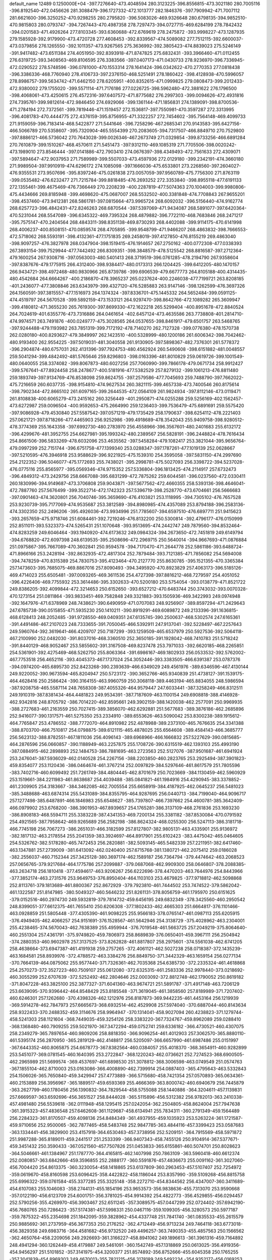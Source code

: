 default_name                                                                    
12489  0.1250000E+04
-397.7276640-473.4048594 280.3123225-396.8556815-473.3021180 280.7005116
-396.8192540-472.0456626 281.3088479-396.1727332-472.1013777 282.1846376
-397.7909942-471.7007112 281.6621600-396.3250252-470.9298255 280.2795820
-396.5083026-469.9326648 280.6798135-394.9852510-470.9815803 280.0793747
-394.7267443-470.4987358 278.7297473-394.0727715-469.6284199 278.7842432
-394.0201583-471.4926264 277.8103345-393.6360688-472.6769619 278.2475872
-393.9998227-473.1287935 279.1585928-392.9179900-473.4720728 277.4608453
-392.8339567-474.5089082 277.7512115-392.6600037-473.0379856 276.1265550
-392.1011357-473.9267565 275.3636992-392.3805423-474.8839023 275.5246149
-391.9417482-473.6511384 274.4051950-392.8393918-471.8747825 275.6832431
-393.3966460-471.0112455 276.6319725-393.3408563-469.8106595 276.3383566
-397.0407173-471.0430733 278.9236970-396.7336945-472.0290522 278.5748596
-396.0781000-470.1553314 278.1641424-396.0342622-470.2770353 277.0818438
-396.3386336-468.7760940 278.4106733-397.2376150-468.5251491 278.1860422
-398.4128938-470.5996057 278.8986757-399.5634742-471.6462150 278.6205951
-400.8352615-471.0999825 279.0808473-399.2012433-472.9380002 279.1755020
-399.5571114-471.7176186 277.0226725-398.5962480-472.3881622 276.1796500
-398.4068061-473.4250615 276.4572316-397.6407572-471.8775682 276.2997303
-399.0094626-472.4931816 274.7395761-399.9812614-472.9846450 274.6929066
-399.1361144-471.1856831 274.1389091-398.8700536-471.2784194 272.7372561
-399.7819446-471.1519457 272.1536817-397.7550981-470.3597287 272.3313995
-396.4081783-470.4444775 272.4376159-395.8756955-471.3322257 272.7454602
-395.7564148-469.4099733 271.9159059-396.7183414-468.5422877 271.5441646
-396.7258296-467.2685341 270.9143583-395.6427156-466.5066789 270.5358607
-395.7320904-465.5554399 270.2083605-394.7317507-466.8849710 270.7529800
-397.8886121-466.5736042 270.7643028-399.0026346-467.2673749 271.0329854
-399.8733256-466.6891284 270.7610879-399.1510267-468.4570611 271.5451473
-397.9312110-469.1085319 271.7705506-398.0020242-473.1989010 273.8546444
-397.0141886-472.7903410 274.0676397-398.4349493-472.7561633 272.4309071
-397.5894647-472.9037953 271.7589989-399.5507033-473.4597936 272.0129180
-399.2342191-474.3660180 271.9989504-397.9910919-474.6296172 274.1085098
-397.1666036-475.6533801 273.2268560-397.2604027-476.9355531 273.9507696
-395.8397246-475.0261838 273.0057059-397.9560789-475.7756300 271.8763119
-399.0535482-476.6232477 271.7215784-399.8818485-476.2693252 272.3353840
-398.8955118-477.6191133 272.1355461-399.4675469-476.7366449 270.2208239
-400.2287819-477.5074363 270.1004003-399.9980806-475.4434666 269.8185948
-399.4698620-475.0687007 268.5532502-400.3381848-474.7708843 267.9655201
-398.4537460-473.9412381 268.5861781-397.0815664-473.9965724 268.6092032
-396.5156440-474.9162774 268.6257723-396.4842431-472.8246263 268.6870544
-397.5397069-471.9434087 268.5891077-397.6420364-470.5231044 268.5547089
-396.6345322-469.7395324 268.4879882-396.7722110-468.7683846 268.2471217
-395.7575147-470.2404564 268.4843311-398.8351138-469.8730293 268.4402088
-399.9114175-470.6141998 268.4006237-400.8508151-470.0859574 268.4705895
-399.9548799-471.9466207 268.4863832-398.7666553-472.5718062 268.5593191
-398.4132361-477.1751835 269.2458019-397.4127850-476.8155219 269.4863040
-398.9097257-476.3827978 268.0347904-398.1519415-476.1914657 267.2750162
-400.0772308-477.0338393 267.3893154-399.7529944-477.7442492 266.8309351
-398.3848579-478.5125542 268.8816587-397.2712364-479.1600254 267.9308716
-397.0563003-480.5401413 268.3719519-396.0761285-478.2194790 267.9358604
-397.8387676-479.1775915 266.4312400-398.9384417-480.0173313 266.1204425
-399.6412205-480.1470157 266.9434721-398.4972468-480.9830966 265.8739786
-399.6906539-479.6677773 264.8105188-400.4314435-480.4542684 264.6664267
-400.2186870-478.3965237 265.0237624-400.2246038-477.7199721 263.8208185
-401.2436077-477.3808846 263.6343979-399.4327120-476.5285883 263.9147146
-398.1262599-476.3697326 264.1560591-397.3815557-477.1516973 264.1374324
-397.8336701-475.1445332 264.5652484-399.0591125-474.4519797 264.5670528
-399.5892159-473.1533121 264.9297470-398.8642766-472.1089282 265.3609947
-399.4180812-471.3655230 265.7619300-397.8699330-472.1622218 265.5299404
-400.8951678-472.8840524 264.7024619-401.6355776-473.7316886 264.0461654
-402.6457124-473.4635586 263.7738808-401.2814710-474.9974571 263.7491876
-400.0249777-475.3028565 264.0537655-398.8461917-479.6501757 263.5468765
-397.9244488-479.1193982 263.7851319-399.7172192-478.7140270 262.7127328
-399.0776380-478.1570738 262.0280180-400.8293627-479.3849997 262.1423510
-400.5328999-480.1200186 261.6006342-398.7042462-480.9193400 262.9554225
-397.5019031-481.3040558 261.9130905-397.5898367-482.7376301 261.5778372
-396.2904874-480.6757031 262.4131396-397.7924753-480.4562924 260.5490608
-398.6151882-481.0048557 259.5041294-399.4842492-481.5765646 259.8296803
-398.0163396-481.8010829 259.0619726-399.1001549-480.0640055 258.3374082
-399.8067873-480.6027256 257.7060990-399.7866178-479.0671734 258.9912427
-399.5767641-477.8924458 258.2478677-400.5181916-477.5382529 257.8279132
-399.1061213-476.8811480 259.1893749-397.9134769-476.8538098 259.8624755
-397.2579586-477.7045693 259.7488790-397.7662022-475.7216659 260.6037735
-398.9154810-474.9627534 260.3821115-399.4657338-473.7400546 260.8175614
-398.7902344-472.8665102 261.6097165-399.2644535-472.0564109 261.9824934
-397.8112146-473.0119471 261.8108838-400.6065279-473.2415162 260.3256449
-401.2950871-474.0255288 259.5256169-402.1562457-473.6272987 259.0096504
-400.9592653-475.2664990 259.1236403-399.7536479-475.6891691 259.5575420
-397.9086928-479.4530840 257.5587542-397.0571219-479.1735429 258.1790637
-398.6254112-478.2221403 257.0621721-397.8718266-477.4465903 256.9252986
-399.4918689-478.3542043 255.9409758-398.9280512-478.3774369 255.1643358
-397.6992730-480.2783970 256.4558966-396.3567601-480.2401683 255.6132172
-396.4299676-481.3952755 254.6627981-395.1993242-480.2389567 256.5828191
-396.2448824-478.7616434 254.8661506-396.5833269-478.6032096 253.4635562
-397.5458284-479.1082417 253.3821044-395.9656764-479.0997299 252.7151744
-396.6751758-477.1399340 253.0288347-397.1787261-477.1019139 252.0628667
-397.5210595-476.3946918 253.9588629-396.9221925-475.1539310 254.3595058
-397.5831150-474.2997690 254.2122352-396.5046077-475.1772693 255.7438021
-395.2998781-475.5027093 256.3398722-394.5237028-476.0775116 255.8565977
-395.0569346-474.9715352 257.5336804-396.1813425-474.2114917 257.6732473
-396.4849312-473.2429756 258.6667088-395.6831299-472.7875262 259.6044581
-396.0237560-472.0330411 260.1830996-394.9149687-473.3706808 259.9043871
-397.5677562-472.4660355 258.5393136-398.4646041-472.7887760 257.5676499
-399.3522714-472.1742323 257.5396719-398.2528770-473.6704661 256.5666683
-397.0901463-474.3620801 256.7040746-395.3659690-476.4103821 253.1118995
-394.7305102-476.7657528 253.9230739-395.7177069-474.9535687 253.3812589
-394.8980985-474.4357089 253.8794188-396.2583136-474.3302350 252.2496206
-395.4926036-473.9934996 251.7785607-394.6597510-476.6897711 251.9415623
-393.2657659-475.9718746 251.6084461-392.7219246-476.8132200 250.5300814
-392.4796177-476.0150999 252.8511011-393.5323373-474.5265431 251.1070648
-393.9513695-474.2442747 249.7879560-394.8532464-474.8283259 249.6046464
-393.1940920-474.6173632 249.0984324-394.2673650-472.7451819 249.6149794
-394.6768820-472.6097398 248.6139535-395.2508696-472.2969715 250.5640014
-394.9667693-471.0876884 251.0975867-395.7667089-470.3602841 250.9594578
-394.7170470-471.2644778 252.5861186-393.6488724-471.8966166 253.2428194
-392.8632935-472.4817304 252.7879484-393.7121385-471.7856082 254.5694008
-394.7478259-470.8315389 254.7830753-395.4123464-470.2127770 255.8630785
-395.1521355-470.3365384 257.1473603-395.7685075-469.8867016 257.8090493
-394.3495920-470.8923829 257.4063173-396.5185126-469.4714023 255.6505481
-397.0093265-469.3611536 254.4727398-397.8816212-468.7279597 254.4051052
-396.4226406-469.7755932 253.3614486-395.3302633-470.5200180 253.5754054
-393.0138779-471.8521722 249.8386205-392.4099844-472.3214653 250.6152650
-393.6527212-470.6483744 250.3743032-393.0070328-470.1273154 251.0811864
-393.9833451-469.7582848 249.3321883-393.1505936-469.3422993 249.0974948
-392.1647976-471.6378969 248.7438621-390.6490959-471.0707083 248.9256907
-389.8597294-471.2429643 247.6785738-390.0515855-471.5935230 250.1410211
-390.8919291-469.6089872 249.2133396-391.1636815-468.6128413 248.2052485
-391.9728550-469.0409351 247.6135745-390.2500637-468.5302574 247.6165361
-391.4491486-467.2107023 248.7333655-391.7050045-466.5392911 247.9137041
-392.5228497-467.2257643 249.5960764-392.3619641-466.4209707 250.7187299
-393.1259509-465.6537979 250.5927536-392.5064118-467.2100990 252.0482030
-391.8037016-468.3360510 252.3650185-391.1928042-468.7410783 251.5718242
-391.8440129-468.9052467 253.5855602-391.3167508-469.8237478 253.7971033
-392.6620185-468.2265851 254.5361901-392.4275469-468.5262750 255.8063364
-391.6986167-469.1802933 256.0533532-392.5762002-467.7753518 256.4652116
-393.4045373-467.1737024 254.3052446-393.3383505-466.6391387 253.0787376
-394.0974200-465.6895730 252.8423268-390.2393639-466.6349029 249.4561976
-389.6346596-467.4130144 249.9220052-390.9673594-465.8204947 250.5723172
-390.3652766-465.9340839 251.4738127-391.1539175-464.4628416 250.2586424
-390.3164155-463.9960759 250.3068118-389.4463194-465.8834055 248.5986594
-387.9208758-465.5587114 248.7658308-387.4055326-464.9579447 247.6033441
-387.3258249-466.8312511 249.1910319-387.8381434-464.4481823 249.9534391
-387.7187609-463.1100154 249.6908818-388.4146928-462.9342816 248.8705792
-386.7014220-462.8595661 249.3902159-388.1420038-462.2577091 250.9969935
-388.2727683-461.2163559 250.7027415-389.3856070-462.6292881 251.5677683
-389.3876186-462.2685896 252.9416077-390.1317571-461.5275350 253.2334910
-389.6553626-463.5090042 253.8300238-389.1915612-464.7765847 253.4786552
-388.7772070-464.8910982 252.4878988-389.2373100-465.7676635 254.3341388
-388.8703700-466.7510817 254.0798875-389.6121115-465.4878025 255.6564608
-389.4584143-466.3685777 256.5623132-388.8782551-467.1811036 256.4096143
-389.6968966-466.1666832 257.5227629-390.0815685-464.2876596 256.0660857
-390.1188949-463.2257875 255.1708726-390.6315519-462.1393103 255.4993190
-387.0884915-462.2898893 252.1484753-386.7881695-463.2723563 252.5127076
-387.9501687-461.6941924 253.2476041-387.5936029-462.0140528 254.2267156
-388.2203850-460.2823765 253.2925494-387.3901823-459.8354077 253.1120436
-386.0464674-461.3767214 252.0097829-384.5297646-461.8617579 251.7805596
-383.7402716-460.6099492 251.7261749-384.4804445-462.8701679 250.7023669
-384.1130459-462.5960929 253.1519661-384.2211983-461.8638687 254.4039488
-385.0841821-461.1984916 254.4290945-383.3378852-461.2309905 254.3183667
-384.3462085-462.7005554 255.6658919-384.4187925-462.0645237 256.5481023
-385.3488688-463.6874314 255.5431089-384.8355795-464.9287695 256.0440713
-384.7199040-464.9096717 257.1277498-385.6487891-466.1846983 255.6548627
-385.7397807-466.7397662 254.4600781-385.3642409-466.0979902 253.6768200
-386.3901953-467.8939657 254.1765281-386.3137109-468.2761836 253.1693230
-386.8908183-468.5594711 255.3383228-387.4341353-469.7200134 255.3381182
-387.8530084-470.0791592 254.4921565-387.7958642-469.9265689 256.2582198
-386.8624324-468.0255300 256.5247113-386.3181718-466.7745198 256.7067273
-386.2651031-466.3182599 257.8127807-382.9805131-463.4335901 255.9136972
-382.1817132-463.2178554 255.2041359-383.3924697-464.8917901 255.6102423
-383.4475042-465.0464605 254.5326762-382.5178280-465.7472453 256.2820881
-382.5093145-465.5482339 257.2211951-382.6417460-463.1347881 257.2739009
-381.6413092-462.0240400 257.6715768-381.1380721-462.2075412 259.0186028
-382.2556037-460.7152344 257.3425128-380.3697174-462.1589187 256.7364794
-379.4474642-463.2068523 257.0656765-379.9217684-464.1775786 257.2099887
-379.0687068-462.9909300 258.0646807-378.2088385-463.2634718 256.1810418
-377.4594617-463.9206267 256.6222696-378.4470203-463.7644976 254.8443966
-377.3852174-463.2731576 253.9649753-376.8950404-464.1103103 253.4679825
-377.9718812-462.5098868 252.8113761-379.1813689-461.8800367 252.8672929
-379.7923810-461.7444502 253.7474522-379.5862042-461.1322587 251.8147985
-380.5049327-460.5646232 251.8261131-378.8056759-461.1795970 250.6151625
-379.0152516-460.2974730 249.5932819-379.7814732-459.6456195 249.6832349
-378.3425560-460.2950542 248.8399051-377.6612375-461.7655410 250.6206308
-377.1802433-462.4665303 251.6664817-376.1101466-463.0928859 251.5805448
-377.4305390-461.9098225 255.9566183-378.0765147-461.0987113 255.6205915
-376.4949405-462.4066257 254.9151691-376.1528567-461.5642946 254.3138729
-375.4028962-463.2304001 255.4238465-374.5670043-462.7638389 255.4959944
-376.7019548-461.5663725 257.2049219-375.8064640-460.2551304 257.4361791
-375.9749820-459.7806973 258.8689839-376.0650401-459.3967111 256.2504942
-374.2880353-460.9602978 257.3137525-373.8262828-461.8817807 258.2975601
-374.5561038-462.6741205 258.4638664-373.6947387-461.4191938 259.2757265
-372.4061121-462.5027238 258.0718387-372.1435239-463.1684581 258.8939976
-372.4788572-463.3384276 256.8849750-371.3442329-463.1659154 256.0277134
-370.7664139-464.0875062 255.9577440-371.7326361-462.7035368 254.6385730
-372.2335324-461.4618868 254.2570273-372.3527223-460.7509107 255.0612080
-372.6325315-461.2583336 252.9978440-373.0218692-460.3055299 252.6707639
-372.5252492-462.2804646 252.0003092-372.8812748-462.1790052 250.8619182
-371.8047228-463.3825100 252.3877327-371.6041360-463.9674721 251.5891787
-371.4917148-463.7206129 253.6639095-370.9396442-464.8548429 253.8185548
-371.3619045-461.3858560 257.8189989-371.7207402-460.6246301 257.1262680
-370.4398326-462.1212976 256.8187873-369.9442235-461.4453164 256.1219939
-369.5914278-462.7847973 257.6665673-368.6932514-462.4529908 257.5974040
-370.6887044-460.8143634 258.9322433-370.2488352-459.3114676 258.9964947
-370.1314041-458.9027094 260.4238823-371.1279744-458.5241303 258.1121604
-368.7449035-459.3254126 258.3383220-367.7324767-459.8962089 259.0288410
-368.1368480-460.7909255 259.5021970-367.3472294-459.0752741 259.6336182
-366.4730521-460.4307075 258.2349279-365.7897654-460.9809206 258.8818350
-366.9096254-461.4012903 257.3062570-365.8880110-461.5395174 256.2870950
-365.2819129-462.4148817 256.5205097-366.6657990-461.6987486 255.0151997
-367.6443352-460.8065875 254.6678773-367.8382564-460.0384057 255.4018370
-368.3654911-460.9282899 253.5451077-369.0781545-460.1640395 253.2722847
-368.1220243-462.0736621 252.7274523-368.6900505-462.2965989 251.5699574
-369.4537697-461.6898530 251.3078812-368.3006598-463.0749549 251.0574763
-367.1855104-462.8710003 253.0163086-366.4008890-462.7399914 254.0887403
-365.4795643-463.5332843 254.1506026-365.7650840-459.3429947 257.4773889
-366.5715680-458.7421354 257.0570893-365.0634361-460.2153889 256.3956967
-365.1889517-459.6593369 255.4666369-363.8000742-460.6940679 256.7445879
-363.2627799-460.1780456 256.1390832-364.7829544-458.5755088 258.1440886
-364.3204611-457.1139831 257.6669597-363.6592696-456.3651527 258.8444028
-365.5115896-456.5312382 256.9782013-363.2410338-457.4981480 256.5539618
-362.0111948-458.1295415 257.0242054-362.2504805-458.8624004 257.7947638
-361.3915323-457.4836548 257.6462608-361.1129687-458.6134941 255.7834311
-360.2791349-459.1564489 256.2284323-361.8170507-459.4098136 254.8484349
-361.4937955-459.1035923 253.5263224-361.1721587-459.9710656 252.9500065
-362.7877465-458.5483748 252.9847785-363.4844116-457.3399423 253.0587683
-363.1334441-456.3829900 253.4157918-364.6530463-457.3738956 252.5209151
-364.7915569-458.5971872 251.9987288-365.8189011-459.2441517 251.2533399
-366.9407343-458.7455126 250.9104914-367.5377671-459.3451432 250.3590433
-367.0521560-457.7507826 251.0453833-365.6155861-460.5074701 250.8028623
-364.5046661-461.1384967 251.1787770-364.4165815-462.1407998 250.7863109
-363.5960418-460.6612374 252.0080857-363.6842666-459.3596855 252.2888177
-360.5591876-457.4836673 255.0091162-361.3027060-456.7004420 254.8613375
-360.3230054-458.1418865 253.6137809-360.2963453-457.5107407 252.7254972
-359.0619670-458.8160598 253.6096425-358.4422822-458.1186044 253.8357990
-359.5109268-456.8815758 255.6996322-359.0761584-455.3377285 255.3325148
-358.2272710-454.8344562 256.4347007-360.3411689-454.6107083 255.1046083
-358.2744131-455.1854196 253.9653573-356.9838636-455.7313070 253.9590668
-357.0122190-456.6123709 254.6001751-356.3781025-454.9914392 254.4822773
-356.4529855-456.0294457 252.5790256-355.4269970-456.3903467 252.6511245
-357.3089575-457.0447299 252.0724402-357.6942190-456.7680765 250.7286423
-357.5174381-457.5998331 250.0467116-359.1099305-456.3280573 250.5977187
-359.7875322-455.2354698 251.1842095-359.3828962-454.4337748 251.7841740
-361.0835533-455.2615579 250.9885692-361.2737959-456.3677353 250.2176252
-362.4712449-456.9713234 249.7464118-363.6773018-456.3829358 249.6983716
-364.4581682-456.9732520 249.4496257-363.7490353-455.4857563 250.1566562
-362.4650764-458.2209056 249.2926693-361.3166227-458.8941062 249.1896613
-361.3961316-459.7164892 248.4941294-360.1262449-458.4179887 249.5461091
-360.1542749-457.1318869 250.0613025-356.4919356-454.9456297 251.5101852
-357.3141975-454.3200377 251.8574892-356.8752666-455.6045358 250.1765255
-357.3041839-454.8969303 249.4670013-355.7821215-456.3178189 249.5492234
-354.9352177-456.0169253 249.8865912-355.2917335-454.1729494 251.3843166
-355.2363732-452.6453912 250.9407969-353.8466554-452.2098164 251.1423362
-356.4626150-452.0155415 251.5185207-355.6160324-452.7670178 249.3442363
-354.7041877-453.1547855 248.3232454-354.3280400-454.1504008 248.5585632
-353.8704235-452.4527531 248.3326068-355.4789332-453.3138038 246.9701641
-354.8164573-453.7055994 246.1983335-356.5469832-454.2870931 247.1826001
-357.6782624-453.7807441 246.5390215-358.1059131-454.6724363 246.0806498
-358.7232067-453.3042229 247.4724204-358.6390914-452.3600854 248.4719836
-357.7612028-451.7796883 248.7145786-359.7532953-452.2154813 249.0962571
-360.7048756-453.0054633 248.4605620-362.1152168-453.3033073 248.7664696
-362.7855848-452.8922034 249.6943653-362.6060452-454.1335826 247.8036024
-363.5764316-454.3972982 247.8979650-361.9321261-454.7845957 246.8856062
-362.5275959-455.7078191 246.2622585-361.9753289-456.2733738 245.6335772
-363.5006837-455.9120209 246.4397463-360.6274002-454.6746087 246.6142391
-360.0483523-453.7356522 247.4658893-356.0248203-452.0519311 246.2174112
-356.4144067-451.3572201 246.9615281-357.2331582-452.7855185 245.5638370
-357.9870720-452.0466984 245.2920521-356.8039424-453.4950181 244.4104134
-356.5516056-454.4030807 244.5930288-355.1464456-451.4158360 245.2377814
-355.2144248-449.8739745 244.9979758-354.0287125-449.5154395 244.1834777
-355.3549871-449.2749128 246.3626125-356.4999067-449.5812517 244.1011755
-356.6521956-450.0832295 242.8017918-356.2631119-451.1004326 242.7569235
-356.1830827-449.4603374 242.0401892-358.1555530-450.1437514 242.4878186
-358.3705417-450.6406859 241.5418072-358.8662440-450.9502291 243.4350580
-360.0483415-450.2290421 243.8198965-360.9696648-450.8066100 243.7445328
-360.0961543-449.7022057 245.1932277-359.1049339-449.2686966 246.0302914
-358.0711961-449.2097407 245.7231917-359.4600295-448.9853437 247.2747306
-360.8200981-449.2657168 247.1794000-361.8944244-449.2600273 248.1173400
-361.7784588-448.8195755 249.3725029-362.5718817-448.7358925 249.9918331
-360.8444374-448.4963761 249.5804604-363.1553249-449.5617717 247.8398649
-363.3796169-450.0394543 246.6254762-364.3789216-450.3411579 246.3484113
-362.4665253-450.2224859 245.6216775-361.2126673-449.6919739 245.9372423
-358.8407960-448.8118129 242.4195419-358.3515572-448.2553795 243.2189963
-360.2790109-449.1056031 242.8437908-360.7054475-448.1921186 243.2582759
-361.1023626-449.4832645 241.7448178-361.6266866-448.7534870 241.4070174
-358.5884127-448.3390600 241.1026897-358.5271836-446.8032195 240.6551550
-358.1825068-446.7790457 239.1908013-357.5824641-446.1188394 241.5881132
-359.9335961-446.1381650 240.8049608-360.9445116-446.4085030 239.8676401
-360.9296553-447.4484547 239.5414837-360.8109997-445.7954936 238.9762961
-362.3649152-446.2893055 240.3935046-363.0368114-446.4854567 239.5579320
-362.7223973-447.1934508 241.4267049-363.5917591-446.5448489 242.3332886
-364.5255780-447.0995081 242.4251585-363.0362020-446.3852779 243.6842401
-361.6771930-446.1013713 243.9353491-360.9666242-446.0665359 243.1227739
-361.2143401-445.9471867 245.2371300-360.1674784-445.7862236 245.4482508
-362.1053209-446.0967816 246.3107056-361.7709034-445.8494444 247.5550623
-360.8161229-445.7982377 247.8804421-362.5664747-445.6727486 248.1516719
-363.4005580-446.2824594 246.0666373-363.8865328-446.4527170 244.8052201
-365.1141240-446.6025811 244.7058627-362.7805426-444.9007661 240.7885186
-362.0408620-444.3267710 241.3466529-363.9780757-445.1939106 241.7013854
-364.2653908-444.5238443 242.5116712-365.0938292-445.5381576 240.9215384
-364.7250451-445.3954238 240.0467667-363.2830087-444.2392926 239.6039678
-362.9609604-442.6423556 239.2728106-363.5248398-442.3977612 237.8830690
-361.5418829-442.3592402 239.5168572-363.7991393-441.9062916 240.3534441
-365.2216469-441.8862342 240.2850980-365.6502069-442.8507531 240.0128091
-365.5549884-441.1530633 239.5506296-365.8622556-441.5979211 241.6375638
-366.9466348-441.7045885 241.6085117-365.3690649-442.6017499 242.5473624
-365.3551660-442.0531089 243.8855177-365.9430309-442.6223155 244.6056065
-363.9710578-442.0670719 244.4526065-362.8890669-442.2562818 243.6810699
-362.8631632-442.4837435 242.6256125-361.6799316-442.0448350 244.1812087
-360.8332048-442.3064834 243.5639617-361.5340041-441.7880162 245.5369457
-360.4038575-441.6743248 246.1703690-359.5528389-441.8109534 245.6438740
-360.2953605-441.6369731 247.1738296-362.5285161-441.5986638 246.3805922
-363.7422068-441.7832919 245.7764322-364.7275098-441.7909683 246.5354507
-365.5280016-440.3177335 242.2475066-364.4820722-440.0667245 242.0710803
-365.8975504-440.6472004 243.7528470-365.3239683-440.0255481 244.4403439
-367.2490322-440.6818593 244.0790090-367.6597752-440.7376068 243.2131092
-366.4310020-439.3155586 241.8304183-365.8583048-437.8688398 241.7258757
-366.8973405-436.8630413 241.6652713-364.9090461-437.8753846 240.5871913
-364.9203471-437.5274005 242.9594840-365.3922823-437.1659421 244.2696331
-366.0600817-437.9583319 244.6076603-366.1005166-436.3425710 244.1771085
-364.2716198-436.7905583 245.2190809-364.6597057-436.4376861 246.1745758
-363.4015588-437.9366874 245.4267700-362.1693120-437.4256665 245.7226982
-361.9013794-437.6835011 246.7473120-361.2027256-438.1244245 244.7815771
-361.6124856-438.4663072 243.5246231-362.6376856-438.5274879 243.1905244
-360.7212650-438.9324622 242.6162776-361.0732276-439.1998913 241.6308822
-359.4180278-439.0324110 243.0403664-358.5943664-439.4665065 242.1932673
-358.8581667-439.5728352 241.2241451-357.5979817-439.3693797 242.3269978
-358.9748049-438.6603995 244.2225598-359.8476833-438.1619260 245.1315503
-359.4821408-437.7119284 246.1869336-363.4210509-435.6738585 244.6069488
-363.2505429-435.8826687 243.5508118-362.0870031-435.8486443 245.4579916
-361.2382018-435.5383150 244.8486213-362.3052843-435.2802645 246.7783291
-362.2475616-434.3229930 246.7347485-363.9321958-434.3997536 244.9017145
-363.7168734-433.2112512 243.9044746-364.5806402-432.0953701 244.2156307
-363.8609717-433.7709577 242.5769523-362.1886522-432.7509571 244.0772554
-361.8083405-431.9080767 245.1590614-362.3476677-432.2107611 246.0566151
-362.1424345-430.9302604 244.8121370-360.2811785-431.8449713 245.3051060
-360.0608235-431.0678590 246.0369804-359.6875590-433.1152295 245.6670581
-358.3840563-433.1869398 245.0166469-357.6469193-433.2939875 245.8124294
-358.3270205-434.3701837 244.1125058-358.9656209-434.6501443 242.9071059
-359.8869555-434.1557665 242.6366693-358.4594857-435.6816204 242.2629973
-357.3775915-436.0560024 243.0704816-356.3717333-437.0078133 242.8814683
-356.2863517-437.8169887 241.9703902-355.5258452-437.1953931 243.9829467
-354.7646111-437.8126212 243.7387089-355.6393678-436.4446043 245.1619922
-354.7265105-436.4480687 246.1229648-354.8540068-435.7234624 246.8149116
-354.0122166-437.1621306 246.1244106-356.5224943-435.4579775 245.2827290
-357.3708051-435.3218726 244.2116007-359.5788447-431.4386528 244.0291609
-360.0755349-432.0382361 243.2663380-358.1430322-431.8891662 244.3490061
-357.5642728-432.0284471 243.4359099-357.4485042-430.9822526 245.1876125
-357.1871147-430.2548558 244.6182537-359.6173544-430.0579423 243.7862071
-359.0712651-429.4363542 242.4229554-359.4570485-428.0092880 242.3807992
-359.5434652-430.2938312 241.3552118-357.4579789-429.4697815 242.4972621
-356.6320930-428.4382467 243.0970036-356.6724308-428.4738851 244.1856754
-357.0234105-427.4893613 242.7301424-355.1942165-428.6929543 242.6576093
-354.4554669-427.9577182 242.9766344-354.6673771-429.9531565 243.1503649
-353.6042616-430.3411171 242.3307735-352.6760400-430.1433119 242.8668497
-353.7296109-431.8301309 242.0785239-354.8894702-432.3490323 241.5627081
-355.7373873-431.7222356 241.3291182-354.9283499-433.6564197 241.1855303
-355.8078050-434.0110607 240.6686274-353.8835534-434.5976102 241.5621874
-354.0021531-435.8542221 241.3793390-352.8359950-434.0634131 242.2553659
-352.1416076-434.7223620 242.5774227-352.6472634-432.6809686 242.3585055
-351.6538711-432.3364497 243.0224271-355.0642631-428.7962442 241.1403433
-355.8754667-429.4371412 240.7949450-353.6864520-429.4898592 241.0006227
-353.5224545-430.0098875 240.0568137-352.6299218-428.5611019 241.0568934
-352.5499486-428.2195462 240.1632805-355.0357625-427.5399963 240.4348761
-355.1598803-427.3573786 238.8751607-356.0426433-426.2050591 238.6527609
-355.3042405-428.5780171 238.1084214-353.6973450-426.7566046 238.4696726
-353.2337853-425.5082564 238.9532432-353.0200681-425.5454272 240.0214395
-353.9641635-424.7564335 238.6542251-351.9183702-425.1958940 238.1942893
-351.5584286-424.2185463 238.5157593-350.8418126-426.0737177 238.4406925
-349.9904749-426.1321181 237.3556872-349.0335629-425.7259765 237.6835170
-349.7310161-427.5591778 236.9244863-350.6731774-428.5329975 236.9080613
-351.6852786-428.2348997 237.1386885-350.4822566-429.7631895 236.4694109
-351.2490081-430.5135681 236.3452060-349.1753867-430.1738601 236.0366272
-348.8190114-431.3318351 235.7719698-348.2742798-429.1900965 235.9256555
-347.3444807-429.4131133 235.6003287-348.4807871-427.8917347 236.3942744
-347.6131860-427.0850601 236.0338559-352.0138813-425.0847591 236.6973413
-352.5669939-425.9709040 236.3860230-350.5572914-425.3628056 236.2109632
-350.5910520-425.8879237 235.2563893-349.7307242-424.1727938 236.1251967
-349.7107206-423.8575177 235.2186644-352.5335751-423.8563725 236.2173103
-352.8532153-423.7993522 234.6073265-353.8356142-422.7026130 234.3313914
-353.2667000-425.1905746 234.1429029-351.5111227-423.4568966 233.8224586
-351.0479120-422.0758970 233.7297460-351.0736729-421.6676949 234.7400962
-351.6951682-421.5129176 233.0572761-349.6794024-422.0250311 233.0972427
-349.1886706-421.0555234 233.1828997-348.7437765-422.9111926 233.5907421
-347.8566340-423.3280756 232.5679890-346.8488226-422.9390002 232.7130492
-347.7334306-424.8313332 232.5174519-348.7281274-425.5640575 231.8916477
-349.5971829-425.1211215 231.4280205-348.6421453-426.9077802 231.8792615
-349.4149689-427.4502079 231.3549324-347.5894883-427.6077061 232.5759706
-347.5968292-428.8158606 232.7431389-346.6210433-426.8464092 233.0583308
-345.8876251-427.2667605 233.6110537-346.5906380-425.4018625 233.0226454
-345.6136727-424.7418069 233.4227872-349.7231980-422.2895779 231.5784546
-350.4385608-423.0818934 231.3580176-348.3028481-422.6684978 231.2458462
-348.2425123-423.4221795 230.4607198-347.3816656-421.6665549 230.9533556
-347.6706843-421.3221691 230.1051418-350.0136546-421.1070880 230.8249248
-350.4296620-421.1242052 229.2459863-351.4722021-420.1294280 228.9747308
-350.8160757-422.4692150 228.8579061-349.1095951-420.6715811 228.5479581
-348.5863307-419.3670688 228.6698740-348.5953053-419.0083428 229.6991141
-349.2174045-418.6276138 228.1768678-347.1230264-419.2674683 228.1934999
-346.7687353-418.2620505 228.4209047-346.3017369-420.3252837 228.7879652
-345.4005925-420.7999083 227.8243871-344.4021297-420.7242875 228.2550304
-345.7134837-422.2871160 227.5737745-346.4553753-422.9730055 226.6480240
-346.9270546-422.4736488 225.8146152-346.6347099-424.2085245 226.8898183
-345.8336611-424.4288961 228.0019442-345.3757161-425.5697566 228.6619291
-345.7150777-426.7998297 228.3752669-345.0928593-427.5383013 228.6712415
-346.2514383-427.0035233 227.5440472-344.5545649-425.5001189 229.6829495
-344.1491171-424.3063223 230.0749222-343.5200085-424.2122679 230.9477201
-344.3552693-423.1200147 229.4558004-345.2378863-423.2676212 228.4209067
-347.0526721-419.4285282 226.6418798-347.6571497-420.2364162 226.2295404
-345.5671760-419.8676338 226.6439900-345.2785948-420.5065482 225.8093587
-344.5506060-418.8531314 226.6830291-344.7163327-418.2689974 225.9394418
-347.3072455-418.2302594 225.8947356-346.8781800-418.0252855 224.3276965
-347.7094927-416.9112860 223.7946408-346.9518417-419.3787662 223.6586839
-345.3467588-417.6795924 224.3563070-344.9247390-416.2888300 224.4433118
-345.1377389-415.8657312 225.4250052-345.4397888-415.6909390 223.6914141
-343.4225368-416.1998533 224.0181320-343.1537695-415.1444991 224.0638732
-342.6395929-416.9661151 224.9445046-341.6917601-417.7354083 224.2404390
-340.6746674-417.5730531 224.5971788-342.0223654-419.2073322 224.4142597
-343.0898352-419.9259382 223.8085800-343.6919242-419.4779770 223.0319071
-343.1932957-421.1788569 224.1252546-342.1895094-421.2888158 225.1143753
-341.8123836-422.3204076 226.0443707-342.2075806-423.4622599 226.0077287
-340.9605770-421.9666911 227.0533880-340.8646360-422.5928523 227.8400375
-340.5181108-420.7320914 227.1677905-339.7281300-420.6006287 228.2276976
-339.3442361-419.6769085 228.3672313-339.3249352-421.3478586 228.7746725
-340.5431033-419.7788059 226.2595884-341.5614705-420.0556390 225.3630338
-343.0423498-416.7094450 222.6213981-343.8001618-417.4559774 222.3836790
-341.7061158-417.3768192 222.7435005-341.6519598-418.2756949 222.1293428
-340.6290573-416.4639362 222.4984007-340.5622947-416.3143485 221.5524798
-343.1690139-415.7192853 221.6109184-343.4825675-415.9792337 220.1141206
-343.7726283-414.6212520 219.4849893-344.5623214-416.9976964 220.0200229
-342.1312499-416.7179771 219.6065639-341.0445357-415.9204238 219.2911309
-340.7469020-415.3064987 220.1411942-341.4081242-415.3081557 218.4658848
-339.8063175-416.6827474 218.8771742-338.9507298-416.0216418 218.7392921
-339.4165594-417.4453787 220.0669919-338.9318363-418.6467204 219.5984930
-337.9559523-418.9368922 219.9877892-339.7952040-419.7501613 220.1126547
-340.8168953-420.4550123 219.5145394-341.0419129-420.2306284 218.4823480
-341.3658165-421.4606891 220.1131703-340.6052845-421.4912002 221.2913423
-340.3614400-422.4452061 222.2961624-340.9383281-423.5906184 222.4077541
-340.5277545-424.3153146 222.9790132-341.5639186-423.9108950 221.6823856
-339.5850525-422.2318167 223.3219340-338.8776758-421.0984852 223.2816200
-338.2411615-420.9935993 224.1477907-338.9188356-420.1188114 222.3189751
-339.7252684-420.4337097 221.3321685-339.9785266-417.6364129 217.7559649
-340.9342106-418.1443245 217.8855634-338.7909536-418.5892682 218.0537233
-338.9585668-419.5701443 217.6088651-337.4378838-418.0922147 217.7783479
-337.3277162-418.0574933 216.8253225-339.9438759-417.0713154 216.5095172
-340.4193169-417.8470041 215.1861356-340.8205051-416.8993115 214.0381323
-341.4132326-418.8580940 215.5863494-339.1558816-418.6436036 214.7946304
-338.0735022-418.0658689 214.1333159-337.7091209-417.1317230 214.5607484
-338.2685840-417.7934512 213.0960928-336.9300723-419.1367368 214.1194377
-336.0134671-418.5913996 213.8946217-336.8706399-419.8643517 215.4113104
-336.6303086-421.2751434 215.2007222-335.7133716-421.5489089 215.7226226
-337.7661151-422.1540131 215.5533516-339.0414088-422.1385327 215.0273219
-339.4278456-421.5717376 214.1931694-339.8436764-422.9877872 215.6191801
-339.0673669-423.5644522 216.6561551-339.4278784-424.5335929 217.6692518
-340.4696960-425.1524479 217.8359641-338.4022294-424.8499202 218.5276301
-338.4610518-425.6163151 219.1828238-337.1932943-424.2868160 218.4450974
-336.2633830-424.6995887 219.2542316-335.3324666-424.3533634 219.0708665
-336.5292915-425.3390036 219.9894448-336.8057824-423.3397787 217.5216852
-337.8278313-423.0312579 216.6467026-337.1281212-420.2482820 213.0401385
-338.1753500-420.5498904 213.0613446-336.2244844-421.3390440 213.7296279
-336.4292863-422.3423355 213.3560473-334.8746336-421.0613136 213.4728586
-334.5924145-421.7135906 212.8275005-336.7937452-419.9760170 211.7002683
-337.1297934-421.0040669 210.5319914-337.2716355-420.2444020 209.2964666
-338.3634502-421.7243462 210.9914085-335.9428983-422.0422080 210.4505549
-334.6659947-421.5529838 209.9961606-334.4650727-420.6021703 210.4898043
-334.7819960-421.3166034 208.9384379-333.5092521-422.5278351 210.2772094
-332.5340461-422.0958302 210.0526096-333.6178146-422.8196401 211.6319910
-333.0766095-424.1523483 211.7686937-332.2086253-424.1431356 212.4279503
-334.1042758-424.8027031 212.5487349-335.4862036-424.7721180 212.3628473
-335.9908954-424.1674730 211.6238669-336.2088180-425.4156098 213.3165576
-335.1999327-425.9729961 214.0954725-335.3136823-426.6436092 215.3087362
-336.2420978-427.0006759 215.9997501-334.1397097-427.0663305 215.8291006
-334.1347798-427.6875437 216.6254485-332.8876568-426.8605002 215.2865198
-331.8354691-427.3441386 215.9004544-330.9832508-427.2024212 215.3772527
-331.9106277-427.8411091 216.7765079-332.7335914-426.2565677 214.0876016
-333.9314493-425.7086840 213.5962817-333.6330537-423.9106310 209.5412099
-334.6399891-424.2876219 209.7202647-332.7539229-424.8132533 210.3754026
-333.1261852-425.8371466 210.3412737-331.4370035-424.7485801 209.9966769
-331.2036261-425.6395409 209.7258932-333.2918024-423.9791582 208.1586452
-334.2598553-424.5399942 207.0418889-333.6342220-424.3095873 205.7442759
-335.6674107-424.1185565 207.2415402-334.2932303-426.1520170 207.2148649
-335.0073999-426.8404617 208.2694261-336.0469186-426.5161929 208.2209437
-334.7437542-426.5334684 209.2815291-334.8530887-428.3382850 208.1293875
-335.3639659-428.8867032 208.9208092-335.1909583-428.8719508 206.8599870
-334.3236887-429.9380019 206.5318838-334.7868386-430.9196416 206.4319884
-333.5954666-429.8057901 205.2160358-333.3681672-428.5565529 204.6400194
-333.6927631-427.6435935 205.1170392-332.7894671-428.5132686 203.4477551
-332.6330052-427.5472001 202.9909931-332.4913988-429.7602261 202.7392296
-332.1706922-429.8182327 201.4355345-331.8044347-428.9673263 201.0331495
-332.1928278-430.7252574 200.9917771-332.6443143-430.9070530 203.3395256
-333.2329050-430.9824423 204.5469151-333.4191297-432.1091657 205.0026342
-333.4099579-428.6561193 208.3397423-332.8459892-427.9580643 207.7210674
-333.3706536-430.0488231 207.6952876-332.3709794-430.3411229 207.3738564
-333.9792499-430.9141386 208.6231585-333.7843650-430.6554058 209.5268604
-332.9502804-428.7168340 209.7042062-331.4109200-428.5398940 209.9808854
-331.0848154-428.9544417 211.3653765-330.9016803-427.2078482 209.5810858
-330.6390811-429.6235636 209.0113351-330.5676865-430.9611614 209.3842467
-331.5850526-431.3256285 209.5264785-329.9386489-431.0689942 210.2678671
-329.8785932-431.7977428 208.2602164-329.9274713-432.8774367 208.4015384
-330.3454159-431.6051026 206.9058375-329.3018099-431.6345604 205.9679140
-329.6579346-432.2383949 205.1332529-329.0623332-430.2025560 205.4057437
-329.8027758-429.1327224 205.7925414-330.3865976-429.2308522 206.6958258
-329.6848071-427.9706638 205.1064656-330.1472487-427.0966495 205.5408013
-328.9101642-427.9386617 203.8958703-328.9717283-426.8252721 203.2202776
-329.3273671-425.9868898 203.6570111-328.3922453-426.8301618 202.3930699
-328.3934668-429.0143198 203.3826648-328.3761332-430.1369016 204.1477951
-327.7255120-431.1090337 203.7377457-328.3743431-431.6309832 208.1880523
-328.0319723-430.5963948 208.1654921-328.1047613-432.2037487 206.7740331
-327.1539696-431.8288834 206.3951242-328.2046965-433.5923056 206.6644426
-327.6090624-433.9054802 207.3490898-327.6359038-432.3768337 209.1772904
-326.4265206-431.7006788 209.8940494-325.8376524-432.7446528 210.7544000
-326.9082693-430.4532644 210.4312322-325.3132451-431.1707177 208.7452754
-324.4165409-432.0979282 207.9777208-324.8870027-432.7567045 207.2478057
-323.9411059-432.7038243 208.7490517-323.3191581-431.3807709 207.2813453
-322.5630346-432.0960603 206.9577054-323.9141421-430.7814860 206.1545299
-323.4132704-429.4337953 205.9744241-323.0129598-429.4052014 204.9609974
-324.4576355-428.3535650 206.0761819-325.6978771-428.6092011 206.6121763
-325.9515742-429.5853675 206.9983590-326.5618047-427.5561758 206.6005680
-327.5235482-427.6068270 207.0893283-326.1571159-426.3320661 205.9327495
-326.9673193-425.3184526 205.9114815-327.8849160-425.3965017 206.3262292
-326.5195531-424.4896084 205.5473074-324.9934497-426.1808443 205.3293678
-324.0959503-427.1890994 205.3855371-323.0381597-427.0681521 204.7391866
-322.5389475-430.2741149 208.0227333-323.1874608-429.7196067 208.7010044
-322.2742420-429.1734019 206.9785148-322.4169725-428.1980710 207.4437649
-321.0297836-429.2424356 206.2738383-320.2960319-429.0668754 206.8674604
-321.3404192-430.6590958 208.7127655-320.5171093-429.5398220 209.5440898
-321.5580777-428.6948406 210.1594960-319.5384680-428.9684161 208.5463775
-319.6731547-430.2625589 210.7914956-318.9434378-429.4132658 211.6774261
-319.6083661-428.6202595 212.0196440-318.1104426-428.9291433 211.1676767
-318.4611120-430.2636242 212.8521038-318.2319158-429.6012247 213.6868507
-319.4995061-431.1465326 213.2340398-318.9989449-432.3650669 213.7965415
-319.2947734-432.5781068 214.8237706-319.3903252-433.4796514 212.8974073
-320.2937851-433.2192370 211.8630371-320.6932423-432.2193683 211.7787895
-320.7530254-434.1865109 211.0330461-321.5114893-433.9886875 210.2900737
-320.4022936-435.4739419 211.3629141-320.9308467-436.5156137 210.8092744
-321.3298740-436.4008439 209.8885653-320.7857559-437.4153888 211.2445392
-319.6858437-435.7597066 212.3732104-319.1698856-434.7801473 213.1631231
-318.5729988-435.0984363 214.2237649-317.2186986-431.1602681 212.6049598
-317.2611480-431.7402372 211.6830406-317.4673986-432.1214746 213.8137031
-316.9909159-433.0900965 213.6625876-317.0989614-431.6316298 215.0606526
-316.2233915-431.2512400 214.9592568-316.0000232-430.4874667 212.7149340
-314.7922554-430.8183430 211.8119009-313.5945643-430.5292144 212.6726787
-315.0707742-430.2043085 210.5238675-314.8712058-432.4069238 211.5359531
-314.5531790-433.3177729 212.5565074-314.9477116-432.9661828 213.5098311
-313.4650023-433.3167193 212.6195192-315.0118379-434.7743976 212.4009043
-314.7084950-435.2203039 213.3481375-316.3953090-434.9270848 212.1634227
-316.6074633-436.1192622 211.3183192-317.1790809-436.8211749 211.9255028
-317.2669165-435.7333973 210.0029585-317.4897535-434.4898822 209.4150109
-317.1544685-433.5963659 209.9205925-318.2980628-434.4651312 208.3277898
-318.4429454-435.8473738 208.0443321-319.0056662-436.6049551 206.9674671
-319.5845568-436.0192876 205.9285140-319.7381714-436.5878625 205.1080109
-319.6326705-435.0147808 206.0220772-318.9225816-437.9510029 206.9325597
-318.2812895-438.5345857 208.0006442-318.1845600-439.6052665 207.8972719
-317.7342216-437.9352781 209.1083138-317.7960823-436.6017073 209.0198199
-314.3149058-435.4006541 211.1377898-314.4621747-434.6993492 210.3164597
-315.1749460-436.7215470 211.1461618-315.1154022-437.3077088 210.2291182
-314.9611282-437.4969429 212.3143009-314.0315621-437.7345826 212.2821409
-312.9820611-435.9293425 211.3638190-311.9220504-435.8270681 210.1736969
-310.6541507-436.3193548 210.7387260-312.0078960-434.4844083 209.5668807
-312.3908085-436.8514932 209.0835070-312.3919637-438.2597685 209.3603440
-312.9675369-438.4594807 210.2641869-311.3929680-438.6520121 209.5507445
-312.9919220-439.0095835 208.2157611-312.9695293-440.0609896 208.5023685
-314.3770592-438.7391268 208.2155067-314.8556314-438.6043773 206.8890384
-315.7311362-439.2197557 206.6819126-315.1573890-437.1871471 206.5188618
-314.9573247-436.0314116 207.2372125-314.5593873-435.9822063 208.2400263
-315.3556073-434.9305862 206.6505668-316.0503644-435.4193569 205.5012647
-316.8326162-434.9051204 204.4066807-317.1797671-433.6114648 204.4642618
-317.8833093-433.3003884 203.8097698-316.8850780-433.0784403 205.2699589
-317.4639902-435.6371090 203.4898584-317.1766532-436.9313462 203.5055703
-317.6882096-437.4292271 202.6951169-316.4610739-437.6012893 204.4519724
-315.9190724-436.7900644 205.4085021-312.4499604-438.7958063 206.8052366
-312.1455732-437.7554284 206.6909462-313.7388962-439.1100733 206.0314033
-313.7121033-438.5651100 205.0877947-313.9388044-440.5213356 205.8025070
-313.8695173-441.0582546 206.5952978-311.3757965-439.6664247 206.6085047
-309.9834333-439.1897680 205.9759463-309.1520418-440.3809368 205.6489804
-309.3934776-438.1451908 206.8484617-310.6024553-438.6063510 204.6134410
-310.9321175-439.5191140 203.5883280-311.6865889-440.2016908 203.9794374
-310.0029255-439.9277634 203.1912036-311.6673461-438.8971023 202.4193763
-312.1063319-439.7210136 201.8567381-312.7098272-438.0989800 202.9577269
-313.0404026-437.1156921 201.9568976-313.9903723-437.3862279 201.4959551
-313.0317340-435.8026341 202.7853410-312.3127569-435.4386308 203.8978287
-311.5842323-436.0329362 204.4292920-312.4833146-434.1702636 204.1990695
-313.5202322-433.7318138 203.3997655-314.0843525-432.4816512 203.2164222
-313.8401422-431.4115569 203.7389674-315.1719136-432.5478794 202.3187494
-315.7936785-431.7531978 202.2741465-315.2649426-433.4979679 201.4246297
-316.0887975-433.2724871 200.4474377-316.0216974-433.8443038 199.6176044
-316.4090858-432.3252573 200.3050651-314.7350264-434.6730877 201.4572523
-313.8281907-434.7635930 202.5023897-310.8063889-437.9445426 201.5353922
-310.1825030-437.2847498 202.1383349-311.9998170-437.1972491 200.8956193
-311.8667993-436.1725593 200.5485926-312.4318628-438.0084033 199.7838524
-311.7046848-438.1533427 199.1740944-310.0039692-438.7331070 200.6479504
-308.8348506-437.9902902 199.8599398-307.6392621-438.8976832 199.8453800
-308.7992438-436.5843885 200.2764613-309.4501490-437.9110836 198.3599829
-309.5584853-439.0240319 197.4999121-310.0129131-439.7737100 198.1476605
-308.5946227-439.3048586 197.0754024-310.5503954-438.7509846 196.3477993
-310.6448207-439.6429562 195.7284685-311.7957896-438.3104689 196.7371268
-312.2759354-437.4687238 195.6976411-313.2599273-437.7797849 195.3467836
-312.3247677-436.0567555 196.2695127-311.7935337-435.5874929 197.4676526
-311.4486501-436.1649913 198.3126088-311.6864437-434.2593112 197.5148233
-312.2790291-433.8684471 196.3439995-312.6626465-432.5582854 195.8472012
-312.3086024-431.4633400 196.3153127-313.5048279-432.6368741 194.7437811
-313.7456040-431.7689184 194.2868569-313.7689206-433.8040493 193.9925506
-314.5693516-433.5255860 192.9555007-315.0364861-434.3082137 192.5203208
-315.1879759-432.7301815 192.8866846-313.4798052-435.0082140 194.4822491
-312.7121920-434.9147132 195.6418936-310.0455940-437.6898375 195.3896694
-309.8561124-436.7429438 195.8952277-311.2586961-437.5047695 194.5347114
-311.2984058-436.5910165 193.9417704-311.6152085-438.4969898 193.6108529
-312.0358955-438.1746405 192.8104071-308.8813592-438.1451230 194.7722365
-307.7365941-437.1862669 194.0947613-306.5729818-437.9536884 193.5009907
-307.4745855-436.1052733 195.0310780-308.5444160-436.5580467 192.9651278
-309.0228632-437.2533000 191.8608076-309.6891011-438.0449667 192.2035853
-308.2002698-437.7200911 191.3190086-309.8081776-436.3347991 190.9147539
-310.1350578-436.9194925 190.0548801-310.9573954-435.6621182 191.4838438
-311.0906788-434.3208395 191.0489190-312.0969645-433.9944922 190.7862545
-310.6565582-433.3756907 192.1673531-309.8750256-433.6314908 193.2538362
-309.4717116-434.6196150 193.4192092-309.5450352-432.6597317 194.0439888
-310.2086002-431.6138891 193.4582063-310.2598294-430.2184693 193.8393303
-309.7145976-429.6443444 194.7956583-311.0060913-429.4002701 193.0065663
-310.9873795-428.3922164 193.0663801-311.5012695-429.8466940 191.8340851
-312.1137501-428.9527280 191.0911939-312.5067266-429.2979823 190.2272096
-312.2309858-428.0217957 191.4649993-311.5988414-431.1086898 191.5129592
-310.8880387-431.9860587 192.3013038-309.0631777-435.1579265 190.2761558
-308.5063502-434.6583297 191.0689051-310.2319389-434.1976049 189.8288261
-309.8673963-433.1716467 189.7776427-310.8848967-434.6505927 188.6373884
-311.0808164-433.8866894 188.0899697-308.1498578-435.7020348 189.3355956
-306.9886387-434.8407803 188.6305176-306.1844123-435.7251618 187.7864266
-306.2975972-434.0057620 189.6199163-307.6829151-433.8518530 187.5927196
-308.3247574-434.2383359 186.4419111-308.9207596-435.1195496 186.6792730
-307.4976967-434.5715155 185.8149645-309.1294614-433.1378974 185.7316762
-309.7639196-433.5622292 184.9535339-309.8989712-432.5171105 186.7579496
-309.9337804-431.1026090 186.6376380-310.9447463-430.7411446 186.4494906
-309.4141638-430.3980786 187.8083856-308.6750101-430.8699443 188.8444055
-308.3494611-431.8995052 188.8238561-308.4700877-429.9655640 189.7879166
-309.1702057-428.8364075 189.3188503-309.3599752-427.5044471 189.8799895
-308.9219180-427.0763460 190.9354999-310.0080761-426.6356489 189.0228716
-310.0146547-425.6529607 189.2560680-310.5475044-427.0005617 187.8378145
-311.3173766-426.1853204 187.1925401-311.5112195-426.6237159 186.3035326
-311.3137708-425.2186469 187.4851690-310.4144464-428.2257988 187.3446741
-309.6815777-429.0709497 188.0672824-308.2347280-431.9874460 185.2220340
-307.4217888-431.8958439 185.9423387-309.0390211-430.7352014 185.4686085
-308.3621837-429.9591406 185.8259890-309.8827522-430.3596550 184.3515437
-309.5733824-429.5535719 183.9318768-307.8020750-432.3315006 183.9261558
-306.5327502-431.7035847 183.2942865-306.3412406-432.3065163 181.9634863
-305.4381443-431.7442672 184.2598265-306.8797854-430.1129930 183.0607940
-307.8285463-429.6946539 182.0471925-308.8101568-430.1255259 182.2443928
-307.4852921-430.1704101 181.1285345-307.8981131-428.2091223 181.8642019
-308.3470218-428.0585656 180.8824109-308.6186304-427.6209489 182.9013753
-308.1423957-426.3171991 183.1192002-308.9648825-425.6415398 182.8844657
-307.5760666-426.0591293 184.4320532-307.3010057-427.0571125 185.3371570
-307.4160265-428.0910504 185.0470716-306.8873306-426.8303030 186.6532945
-306.5626194-427.5496739 187.3904974-306.8737301-425.4815871 187.0643404
-306.6118150-425.1071906 188.1934796-307.1886079-424.5026286 186.1965926
-307.2585837-423.5809319 186.6036290-307.7313248-424.7352867 184.9647426
-308.3285827-423.8915426 184.3514867-306.5970487-427.4828815 181.7954573
-305.9813913-427.8003552 182.6370489-307.0479996-426.0971966 182.1104367
-306.1727757-425.5724942 182.4935434-307.5243086-425.4080732 180.9181612
-306.8248138-425.4363518 180.2612691-305.8891851-427.6248863 180.5674599
-304.3455576-427.1840236 180.3642278-303.6882212-427.9395443 179.2762440
-303.7913393-427.3358131 181.7209024-304.3419745-425.6645812 179.9860564
-304.8299310-425.1693014 178.7713214-305.8204444-425.6027323 178.6330426
-304.2056958-425.4802233 177.9336069-304.9897974-423.6597163 178.8098352
-305.4957085-423.3301465 177.9023436-305.6521314-423.3445615 180.0114361
-305.1884988-422.0621928 180.4878592-305.8926110-421.2588123 180.2712551
-304.9550200-422.1509705 181.9977248-304.2607211-423.1968851 182.6206108
-303.7946692-423.9184255 181.9659543-304.1254160-423.2681865 183.9841077
-303.5687877-424.1086682 184.3716074-304.8758919-422.4416232 184.8568576
-304.8606541-422.6157700 186.0779653-305.6310951-421.4966795 184.1536229
-306.3128377-420.9771802 184.6878958-305.6489255-421.2415321 182.7685810
-306.2074226-420.2029332 182.4005712-303.6096926-422.9309922 178.8743675
-302.8813086-423.5725819 179.3702703-303.9070977-421.6346826 179.7176424
-303.1170701-421.3952613 180.4294246-304.2553095-420.5397430 178.8319908
-303.4870508-420.2970186 178.3100105-303.1601649-422.6668591 177.5405921
-301.6535672-422.4579941 177.1937157-301.4907244-422.7467797 175.7113250
-300.7889846-423.2087918 178.1248373-301.3722085-420.9737454 177.5867480
-301.7469521-419.9002309 176.7252359-302.7695754-420.1018591 176.4063508
-301.1261662-419.8658174 175.8299511-301.5287419-418.5132903 177.3683524
-301.9462539-417.7042790 176.7689490-302.2372233-418.5303138 178.5933347
-301.7234211-417.4516056 179.4403577-302.5007176-416.6954386 179.3302593
-301.6698266-418.0929830 180.8227917-301.2741852-419.3859529 180.9983071
-300.9057426-420.0756175 180.2533153-301.2982817-419.7430917 182.2680474
-301.7007101-418.5844244 182.9123233-302.0054112-418.2595930 184.2579773
-301.9286088-418.9205545 185.3715741-302.1605109-418.4551116 186.2374172
-301.5219834-419.8433879 185.3156130-302.4370844-417.0129124 184.5551628
-302.4011202-416.0724374 183.6940966-302.5911951-415.0807713 184.0773332
-302.2236964-416.2081721 182.3619037-301.9409145-417.5304727 182.0508525
-300.0965161-418.1126573 177.7821381-299.6294090-419.0199316 178.1652363
-300.3211946-417.1381981 178.9010532-299.6021638-417.3602358 179.6895924
-300.2867106-415.7341200 178.4954682-299.7342879-415.2795808 179.1356426
-299.2741343-417.6710328 176.7167022-297.7158358-418.0193431 176.7669506
-297.2227812-417.6516126 175.4014880-297.5766218-419.4142380 177.2157646
-297.0451106-417.1053164 177.9254935-296.8776089-415.6968824 177.7132874
-297.7915154-415.4404278 177.1774647-295.9949456-415.4125047 177.1404549
-296.8951567-414.9033217 179.0213349-296.8590177-413.8284294 178.8441044
-298.0131186-415.1394069 179.8726947-297.6456024-414.9570972 181.2386729
-298.2499029-414.1777797 181.7029844-297.9732611-416.1571494 182.1157750
-297.7696242-417.4729929 181.7161224-297.3988449-417.6490633 180.7171581
-297.9723041-418.5138881 182.5336336-297.7089438-419.5255152 182.2622445
-298.4214959-418.2999946 183.8911826-298.4882815-419.1840583 184.7470966
-298.6975356-416.9957240 184.1949361-298.8674146-416.7556596 185.1611712
-298.5642700-415.9490851 183.3834095-298.8568457-414.8268945 183.8285148
-295.6873263-415.1195118 179.9928434-295.5624309-416.1998326 180.0663859
-296.2284037-414.6294961 181.2714893-295.7733497-415.1125059 182.1362032
-296.1148389-413.1823705 181.2720974-295.1889229-413.0130878 181.4608377
-294.5501980-414.4973969 179.3580353-293.1553022-414.6822664 180.0136607
-292.0806993-414.2576377 179.0369441-293.0443010-416.0106244 180.6256218
-293.0579966-413.5899938 181.1559766-292.8770431-412.2281852 180.7831900
-293.6839510-411.9619422 180.1004643-291.8797545-412.0948468 180.3639773
-293.0898469-411.3781586 182.0426058-293.0753378-410.3476512 181.6877142
-294.3383802-411.5751127 182.7283218-294.0901095-411.4704929 184.1610010
-294.7353695-410.6765731 184.5370751-294.4104480-412.7526040 184.7863089
-294.2694055-414.0197175 184.3087695-293.7136430-414.2610627 183.4147446
-294.8929964-414.9315232 185.0150184-295.5881616-414.2234462 186.0385789
-296.4752082-414.7200990 187.0418866-296.8130251-415.9380076 187.2303385
-297.0485358-413.6414346 187.6927567-297.6981480-413.8518991 188.4369399
-296.7011913-412.3788162 187.5267661-297.3141139-411.5638120 188.2579150
-297.2174103-410.5768760 188.0663443-298.1591906-411.7919057 188.7618184
-295.8591386-411.8951054 186.5924317-295.2594657-412.8919481 185.8869507
-291.9940078-411.4731867 183.1063364-291.5354727-412.4590008 183.1839005
-292.6596516-410.9533806 184.3544626-292.2295079-411.4403259 185.2296599
-292.5890348-409.5345302 184.5197682-291.6773591-409.2495331 184.6158098
-291.0866868-410.4483198 182.7039824-289.5526348-410.5139050 183.0993778
-288.7465790-409.6218940 182.2316431-289.1092554-411.9108025 183.2913661
-289.5675920-409.6775625 184.4427790-289.6177084-408.2073789 184.4737002
-290.3250670-407.8941887 183.7058080-288.6707323-407.7619278 184.1688897
-289.9737087-407.5544060 185.7902699-290.3666044-406.5607989 185.5746777
-290.9985243-408.2748506 186.4171941-291.0049338-408.0190303 187.8040019
-291.9071297-407.4372859 187.9930173-291.1261070-409.3449381 188.4748158
-290.2430624-410.3878295 188.2736545-289.4206353-410.3838835 187.5736537
-290.3795632-411.5074981 189.0194889-289.7073846-412.3390377 188.8674439
-291.4189119-411.6118302 189.9907610-291.6668232-412.6225311 190.7264231
-291.0827066-413.4266885 190.5468719-292.4736758-412.5823993 191.3326179
-292.2566240-410.6021933 190.1472657-292.1317018-409.4805781 189.4367718
-292.9249508-408.5892518 189.7390897-288.9294690-407.4953502 186.8655707
-288.5084892-408.4988868 186.9271363-289.7405322-407.2155877 188.1092987
-289.1884643-407.5896898 188.9714880-290.1410278-405.8460349 188.2733625
-289.4126651-405.2422889 188.4363922-287.8067348-406.5915707 186.5547065
-286.5924639-406.4207327 187.6148739-285.3861678-405.8853386 186.9520222
-286.4703588-407.7095179 188.2776700-287.0301289-405.2674565 188.6516221
-286.9771189-403.9372580 188.2915000-287.6087441-403.7980453 187.4141350
-285.9237013-403.6917317 188.1568519-287.5391874-403.1024436 189.5646431
-287.3386515-402.0541180 189.3435123-288.9281746-403.3057460 189.7686121
-289.1994142-403.3236210 191.1985014-289.9356105-402.5414492 191.3837844
-289.8869795-404.6210173 191.4770162-289.1978238-405.8514250 191.5957504
-288.1574774-405.9734353 191.3326921-289.7288284-406.9335662 192.1961511
-289.0298840-407.7517974 192.2876628-290.9882256-407.0003142 192.7475193
-291.4824565-407.8903663 193.4040907-291.6874528-405.8121112 192.6088241
-292.6407575-405.8571424 192.9394028-291.2060252-404.6374596 191.9715730
-291.9281941-403.6288378 191.8783438-286.8828339-403.5140687 190.9067548
-286.8506608-404.5995798 191.0001925-287.8722621-403.0035636 191.9619604
-287.7727699-403.5692007 192.8883815-287.7555885-401.5834010 192.1859338
-287.2874758-401.4613933 193.0151410-285.6237065-402.9339674 191.1322227
-284.4709942-403.5379275 192.1384856-283.1854592-402.7797601 192.0538254
-284.4642525-404.9519964 191.8416564-285.1770159-403.2730854 193.5676392
-284.9223552-402.0247940 194.1675569-285.1427350-401.1704652 193.5275077
-283.9204536-401.9636542 194.5924748-285.7661440-401.7873766 195.4248838
-285.4137341-400.8229967 195.7907781-287.2045945-401.7979486 195.1848264
-287.8063037-402.5723238 196.2824623-287.8596689-401.9529638 197.1778103
-289.1521762-403.0587856 195.9146794-289.5846573-404.4015889 195.8876221
-288.8539280-405.1861680 196.0175074-290.9311788-404.5208396 195.9747365
-291.3256968-403.1936024 195.7744826-292.6094626-402.6060226 195.7455671
-293.8299496-403.1974857 195.8130601-294.6778527-402.6526637 195.8788592
-293.8720532-404.1939149 195.9725915-292.7743829-401.2666092 195.5258256
-291.6701810-400.4914255 195.5739915-291.8330832-399.4238413 195.5852592
-290.3896151-400.9088913 195.7429563-290.2910156-402.2878616 195.8348352
-285.5513071-402.8052902 196.4786084-284.6953832-403.4652240 196.3372521
-286.7657984-403.5944768 196.4542553-286.7755193-404.3599231 195.6783059
-286.9091459-404.2109989 197.6955902-286.0520570-404.3717326 198.0970416
-285.3885448-402.0286513 197.6455649-283.9869915-401.3682902 198.1544944
-284.2010178-400.4291782 199.2662618-283.2367374-400.9141627 196.8972325
-283.3770653-402.7122224 198.8160257-283.9155576-403.2265520 200.0022956
-284.9739187-403.4592285 199.8846802-283.7847333-402.4566828 200.7627418
-283.2242991-404.4788622 200.4513005-283.7141477-404.8817723 201.3377608
-283.2993609-405.4714952 199.4045533-282.1147783-406.3156506 199.5231628
-282.4034342-407.3312317 199.7940372-281.3768936-406.3558505 198.2333017
-281.0465073-405.3345818 197.4203407-281.3435221-404.3227474 197.6535241
-280.4140291-405.6282408 196.3027288-280.3860137-407.0173591 196.4265720
-279.6232585-407.8813946 195.5475718-278.9819415-407.7220498 194.4794151
-279.4884142-409.1919199 196.0328830-279.0799083-409.9142160 195.4571127
-280.1518003-409.5992646 197.2024677-280.1376227-410.8331788 197.5467973
-280.8773874-411.0270956 198.2065234-279.8218424-411.5958088 196.9647508
-280.8676666-408.8059749 198.0097979-280.9425531-407.4915609 197.5932230
-281.7989247-404.2116144 200.7184488-281.3576233-403.5173293 200.0033799
-281.2623017-405.6386527 200.6175949-280.2278004-405.6022622 200.2761416
-281.3415278-406.3941175 201.8867619-280.6875996-405.9739285 202.4501616
-281.5807848-403.8152643 202.0194828-280.2777306-402.9723119 202.3601479
-280.6100954-402.1500306 203.4833689-279.8090616-402.2369417 201.1560775
-279.2427744-404.1252189 202.7429117-279.2982358-404.7547843 204.0078680
-280.2742151-405.1766809 204.2477897-279.0924402-403.9232827 204.6819253
-278.2334571-405.8115267 204.2124880-278.3055366-406.1504021 205.2459640
-278.5732686-406.8502803 203.3458628-277.3672246-407.5117411 202.8177571
-277.4942857-408.5577818 203.0966017-277.3060237-407.3728625 201.3506238
-277.1487395-406.1181028 200.6888975-277.3724057-405.2490437 201.2898216
-276.8455788-406.0256307 199.3553634-276.7989479-405.0761503 198.8428086
-276.5637547-407.2551572 198.6288516-276.1312779-407.3933124 197.4840996
-276.8932325-408.4207979 199.2923540-276.7444849-409.3049898 198.8274037
-277.1899744-408.5328300 200.6360511-277.1497878-409.6395077 201.1543571
-276.7918211-405.3871397 203.9694273-276.7055996-404.7123329 203.1177792
-276.2036891-406.7238047 203.5146213-275.4197269-406.5145006 202.7868173
-275.6806169-407.6005679 204.5493565-274.7966540-407.2738444 204.7322810
-276.1497341-404.8009590 205.0966510-274.7548422-403.9638473 205.0601134
-274.8305750-402.9422910 206.1409982-274.5692671-403.5140674 203.6617268
-273.6115041-404.9717134 205.4509722-273.4033934-405.5043569 206.7516620
-274.3747183-405.8288422 207.1249380-273.0407716-404.6997338 207.3913393
-272.5185804-406.7161207 206.8080517-272.4068104-407.0828268 207.8284140
-273.0688331-407.7324326 205.9897656-272.1462848-408.6442352 205.4765423
-272.1297801-409.5781121 206.0384155-272.1862374-408.8114103 204.0020596
-272.2560046-407.7577628 203.1748191-272.2256435-406.7507231 203.5638629
-272.3811943-407.9382017 201.8473212-272.3972828-407.0737381 201.2001394
-272.4061095-409.2269051 201.2033260-272.5697358-409.4541404 199.9577678
-272.4278178-410.2480075 202.1135536-272.6224919-411.2165508 201.9034921
-272.2252559-410.1023926 203.4841214-271.9501402-411.0982084 204.1611352
-271.0803864-406.5308758 206.3414822-271.0757555-405.8604573 205.4820536
-270.7878754-408.0260661 205.9907685-270.0116074-408.1992791 205.2454462
-270.4652176-408.6918823 207.2164466-269.7660428-408.1812130 207.6311410
-270.2552114-406.0912834 207.4458208-268.7194396-405.4825121 207.2308521
-268.3188225-404.8495114 208.4651298-268.9091371-404.7220877 205.9723454
-267.9403072-406.8866656 207.0086129-266.9987939-407.4782542 207.8895644
-267.4584146-407.6125051 208.8687607-266.2233141-406.7964758 208.2387296
-266.4168662-408.7766921 207.3003623-266.0211598-409.2710336 208.1875734
-267.3558744-409.5533245 206.6438241-266.7492423-410.2355023 205.5293428
-266.8397481-411.3198731 205.4656637-267.3740117-409.7586627 204.2903815
-267.7131537-408.4954560 203.9416385-267.6220039-407.6482072 204.6051617
-268.1051259-408.4484808 202.6788038-267.9793846-409.7436892 202.1484271
-268.1547068-410.3949675 200.8913869-268.6942149-409.8026839 199.8604370
-269.0856613-410.2264913 199.0314274-269.0422899-408.8948907 200.1340315
-267.9516120-411.6738995 200.8094559-267.5041789-412.3302406 201.8562556
-267.2806628-413.3783993 201.7228246-267.3190321-411.8736687 203.0921349
-267.6020299-410.5849648 203.1692537-265.2977492-408.5422612 206.2771094
-265.6101487-407.7386906 205.6101824-265.2424414-409.9024843 205.5671774
-264.8569609-410.0122666 204.5535438-264.6723667-410.9416582 206.2522852
-264.2598531-410.5533178 207.0272847-264.0345926-408.3957001 206.9540826
-262.8786311-407.3849681 206.4595955-261.7686746-407.6894590 207.3507150
-263.4477202-406.0579632 206.4077691-262.6192842-407.8144805 204.9709466
-261.9312176-408.9923259 204.6389346-262.4306508-409.8664044 205.0568460
-260.9180150-408.9029523 205.0307673-261.8349235-409.1847365 203.1076754
-261.2012287-410.0503050 202.9144864-263.2032270-409.2869356 202.6274942
-263.1655792-408.9864562 201.2413596-263.0296722-409.9598201 200.7699868
-264.2788870-408.1407901 200.6865741-264.6429924-407.0234079 201.4143882
-264.2790494-406.9442777 202.4281356-265.5326467-406.1011903 200.8635954
-265.8003520-405.2160962 201.4215761-266.1436926-406.3637696 199.5857943
-266.9021177-405.6720283 198.9779932-265.8191229-407.5757896 198.9166898
-265.9311817-407.5739045 197.9129272-264.8143489-408.4097445 199.4448608
-264.4316140-409.3481675 198.7350008-261.4074941-407.8757436 202.4175949
-262.0860098-407.0885624 202.7463258-261.8167919-408.2204362 201.0108332
-261.9276803-407.2851757 200.4621146-260.9339621-409.0671882 200.2266069
-260.2395398-408.5563045 199.8042617-260.0707307-407.5243430 202.5739644
-259.4138136-406.1638289 202.0088359-258.1310818-405.8820436 202.6373551
-260.4822502-405.2145378 202.0561306-259.1834977-406.4776882 200.4510575
-257.9871082-407.1132520 199.9099756-257.7653892-407.9683132 200.5485794
-257.1495210-406.4194909 199.9823856-258.1401954-407.5086825 198.4974928
-257.2386543-408.0436937 198.1990159-259.2469721-408.3033654 198.1764779
-259.6197107-408.2033853 196.8314865-259.4167541-409.1487185 196.3282432
-261.1210967-407.9027805 196.7129934-261.6040027-406.6738509 197.1846554
-260.9911872-405.9805101 197.7415536-262.9623396-406.4148770 197.0319206
-263.3361137-405.5274506 197.5209679-263.7857076-407.4016344 196.2769130
-264.9356534-407.2318798 196.0526683-263.2160728-408.4518684 195.6990521
-263.7560297-408.8350336 194.9363392-261.8825706-408.6857596 195.8307142
-261.3275445-409.5562586 195.1594706-258.2063027-406.3753420 197.4448895
-258.9394821-405.6371343 197.7698475-258.6701436-407.1194641 196.1511532
-259.1723113-406.4196997 195.4831283-257.6389897-407.8374064 195.5479963
-257.2122182-407.3909199 194.8130705-256.9718086-405.7041941 197.2514429
-256.6494250-404.3956593 196.3815454-255.5728312-403.6501848 197.1083643
-258.0130339-403.7233356 196.1989955-256.1380434-405.0210692 195.0056265
-254.8642028-405.6995669 194.8903983-254.7798114-406.5376918 195.5821550
-254.0975123-404.9765478 195.1688388-254.6737193-406.2433799 193.5283359
-253.6498761-406.6170338 193.5132453-255.6253163-407.3111454 193.2700688
-255.5770293-407.4225869 191.8633075-255.3635363-408.4216854 191.4834087
-256.9378032-407.1408391 191.4405231-257.8428365-406.1541121 191.9288440
-257.6401665-405.4669713 192.7370287-258.9787771-406.1009768 191.2368539
-258.8502155-407.1881977 190.3101099-259.8023361-407.7602888 189.3826626
-260.9717568-407.3838854 189.1435359-259.2915737-408.9035467 188.7040299
-259.9114099-409.2377919 187.9800250-258.0457109-409.3415278 188.8518000
-257.6467651-410.3623603 188.1272558-256.6763980-410.6423652 188.1364757
-258.3438026-410.8930974 187.6247076-257.1683025-408.8203686 189.6911107
-257.5915080-407.7608405 190.3702259-254.6173189-405.3085397 192.2550253
-255.5663863-404.7863504 192.3762245-254.6943451-406.3949389 191.1399485
-255.1998435-405.9580005 190.2787539-253.4895614-406.9937868 190.7419832
-252.9187865-406.3185252 190.3680343-253.6534056-404.3087067 192.2035861
-253.7188432-403.1568761 191.1680306-252.8684857-402.0689934 191.6504486
-255.1176486-402.9162954 190.8020542-253.0436135-403.9387057 189.9332869
-251.7093759-404.2451096 189.9916182-251.6314155-405.1582671 190.5816730
-251.1425982-403.5223517 190.5785459-251.0912855-404.5424690 188.6423337
-250.0454289-404.8369849 188.7291920-251.8165127-405.6532573 187.9680007
-252.2013649-405.2677597 186.6698894-251.3993567-405.4042662 185.9444592
-253.2726555-406.1089329 186.1419039-254.5586421-405.9940452 186.6261108
-254.7757784-405.4006164 187.5019498-255.4910857-406.7767807 186.0443496
-256.5287229-406.7239632 186.3391703-255.1723458-407.5965015 184.9334921
-256.1053949-408.4324118 184.4636976-256.9535673-408.5435692 185.0006777
-255.8879063-408.9880624 183.6488034-253.9121699-407.6524012 184.3982156
-252.9674548-406.9560932 185.0278674-251.8462159-407.0122367 184.4933195
-251.3650604-403.3049650 187.7347707-251.6524014-402.3573134 188.1902831
-252.5439113-403.7768526 186.7444856-253.4938330-403.7226008 187.2762804
-252.5834453-403.1798647 185.4722621-252.3937543-402.2467267 185.5942084
-250.2221927-403.0657662 186.9117181-249.0851138-402.0797468 187.2675706
-248.0934177-401.9773436 186.1639018-248.6306152-402.3355397 188.6271584
-249.9453877-400.6914205 187.2617999-250.3135823-400.0499280 186.0558268
-250.3211243-400.6748391 185.1627828-249.6092424-399.2524479 185.8191184
-251.6961127-399.3057038 186.0607877-251.7410996-398.6888454 185.1632568
-252.6717762-400.3602670 186.1010311-253.8356062-399.6100709 186.5296096
-254.1592025-398.9060789 185.7629351-254.9324599-400.6180479 186.6230281
-255.2944728-401.1681577 187.8039707-254.6913067-400.9213866 188.6651876
-256.2554095-402.1079960 187.8425932-256.3833287-402.6189733 188.7854288
-257.0511665-402.5432192 186.7658509-257.9465934-403.3911687 186.7297734
-256.7454896-401.9193924 185.6149861-257.2282649-402.2406439 184.7880454
-255.7448570-400.9784542 185.4936187-255.6321294-400.3953844 184.3998618
-251.9719791-398.3541470 187.2536100-251.1719312-398.3696949 187.9937330
-253.3404319-398.7636074 187.7429989-253.2412223-399.4607240 188.5750382
-254.1453217-397.6484305 188.0445655-253.7550132-396.8845984 187.6134971
-252.2289441-397.0620449 186.7439480-251.0567372-395.9245000 186.4470771
-251.8610650-394.7171159 186.0427993-249.9941667-396.5113776 185.5627554
-250.4212292-395.6865329 187.8568415-250.8993994-394.8028520 188.8748587
-251.8389792-395.2494685 189.2001819-250.9615964-393.8158755 188.4164824
-249.9885398-394.6602909 190.0748944-250.3931958-393.8637538 190.6992998
-250.0185479-395.7661202 190.9446039-248.7360430-395.8693822 191.5846956
-248.8068776-395.7981123 192.6700541-247.9890600-397.1261163 191.0014236
-248.5226217-397.8984766 190.0248616-249.5596952-397.8722275 189.7245460
-247.7392867-398.8395399 189.4167445-248.1610801-399.3409272 188.5581986
-246.4753345-399.0345314 189.8791834-245.7780966-399.8626333 189.2390634
-246.0895398-400.2366603 188.3540736-244.9368638-400.2008919 189.6840416
-245.9744534-398.3303706 190.8869691-246.7187104-397.3737222 191.4996771
-246.2566402-396.9460559 192.5714501-248.5793035-394.2799162 189.7396505
-248.1269049-394.9807724 189.0380552-247.9360401-394.5883390 191.1457117
-246.8568486-394.7280558 191.0830621-248.2820609-393.5642091 192.0949417
-248.3280052-392.7626204 191.5686865-248.5881235-392.9055758 189.3311377
-247.3523006-392.3368250 188.7418734-247.6837035-390.9410585 188.4270904
-247.0407158-393.3447482 187.6525840-246.1995703-392.3836112 189.8856459
-244.8381494-392.4893232 189.5754415-244.2565840-391.8891583 190.2752167
-244.6645650-392.1907160 188.5416126-244.3478776-393.9029263 189.7363494
-244.3441616-394.2101925 190.7821389-245.0657869-394.9308406 189.0239243
-244.3095872-396.0272968 188.6577985-244.4851236-396.8976478 189.2900770
-244.5256742-396.3512430 187.2132643-245.4290832-395.8751649 186.3699915
-245.9675398-394.9778378 186.6369532-245.5836193-396.4685777 185.2154521
-244.7807921-397.5944737 185.4014360-244.3556881-398.6267837 184.5679267
-244.8131159-398.8741469 183.3513354-244.2891392-399.5844536 182.8604048
-245.5777301-398.3312152 182.9762411-243.3737479-399.4763465 184.9208094
-242.6624200-399.1847016 186.0459559-241.7976697-399.7828727 186.2925286
-242.9271403-398.1811731 186.8820612-244.0239723-397.4192799 186.5371651
-242.9927727-394.0604144 189.1537916-242.9476378-393.5754656 188.1786569
-242.8608118-395.5419840 188.9562147-242.1964421-395.6663505 188.1010855
-242.2355260-396.3348301 189.9906532-241.2968560-396.1385260 190.0349635
-241.9026479-393.6025990 189.9726702-240.9426224-392.4330937 189.4993355
-239.9767220-392.3337331 190.6217905-241.7861385-391.3011303 188.9464839
-240.2602861-393.2249739 188.3465493-239.1741431-394.0915232 188.5865357
-239.4587433-394.9223237 189.2321928-238.4064738-393.5352473 189.1244508
-238.6397141-394.6549960 187.2851952-237.6541866-395.0478547 187.5351914
-239.4859983-395.7192586 186.8346523-239.5661349-395.7517090 185.3921440
-239.4141731-396.7632177 185.0155006-240.8814851-395.3455255 184.8588877
-241.7921088-394.4081934 185.3450700-241.6536133-393.9122007 186.2943913
-242.8125808-394.0793659 184.5715640-242.6997082-395.0912318 183.6109013
-243.5588399-395.3870979 182.5276929-244.6428107-394.8526805 182.1877595
-243.0464208-396.4029365 181.7025316-243.4995367-396.5665997 180.8148378
-241.9056335-397.0483253 181.9505592-241.4637051-397.8185305 181.0199751
-240.5519355-398.2215450 181.1822992-242.0038030-398.0414960 180.1961544
-241.0820541-396.8714220 182.9950786-241.4980757-395.8599344 183.7360183
-238.4838449-393.7848530 185.9682957-239.3238199-393.0903225 185.9552800
-238.5036429-394.8127003 184.8454582-238.9235225-394.3593016 183.9475482
-237.2428002-395.5762425 184.6172315-236.5714230-394.9605837 184.3142182
-237.3625611-392.8936830 185.9855984-237.2579875-391.6361999 184.9892073
-236.2542992-390.6548049 185.5281334-238.6652598-391.1669442 184.5982789
-236.6009503-392.4174327 183.7420842-235.2151327-392.6888961 183.6740480
-234.8137694-393.2320549 184.5296103-234.6283885-391.7704499 183.6910167
-234.8679291-393.6141634 182.4831272-233.8571573-393.9255280 182.7467420
-235.7337036-394.7538470 182.3936206-235.9842061-395.0870495 181.0315578
-235.7734186-396.1523221 180.9374140-237.4356007-394.9052219 180.7141836
-238.1078411-393.7105285 181.0014234-237.6654156-392.9401600 181.6155830
-239.4730792-393.6275824 180.7215472-240.1170178-392.8466846 181.0982987
-239.9919069-394.5785719 179.8405744-241.1677379-394.3822825 179.2584285
-241.7987454-393.6827556 179.6225597-241.4593256-395.1407091 178.6585416
-239.3858896-395.6621497 179.4897280-238.0601330-395.7906579 179.8281856
-237.4525721-396.7162817 179.2321566-234.8173396-392.9203324 181.0731925
-235.6344235-392.2074369 180.9624947-235.0080240-394.2439399 180.2227595
-235.3366627-394.0095599 179.2102563-233.8250084-394.9805708 180.1193746
-233.9252274-395.8140499 179.6536828-233.5702569-392.2368174 180.8347651
-233.5097109-390.9132131 179.9130501-232.0755895-390.5796654 179.6208214
-234.4035788-389.9584324 180.5082541-234.1438988-391.3300667 178.4959720
-233.5236518-392.2084226 177.6577955-233.1603379-393.1058176 178.1585778
-232.6350635-391.6855756 177.3040414-234.3987426-392.7174748 176.5319026
-233.7177374-393.3123794 175.9232792-235.3422917-393.6648956 176.9865677
-236.5471732-393.5540259 176.2844077-236.9897446-394.4746926 175.9041402
-237.5673303-392.7894311 177.0359890-237.4808608-391.8252128 177.9775207
-236.5349135-391.4456367 178.3346041-238.6370791-391.3434264 178.2650731
-239.5805136-391.9966145 177.4830305-241.0388652-391.9621609 177.5643800
-241.7726804-391.2802537 178.3086062-241.6129379-392.8693814 176.7482330
-242.6176107-392.8366379 176.6499450-240.9374920-393.6888680 175.9258743
-241.5561080-394.4642197 175.1290890-241.0449498-395.0772018 174.5101623
-242.5557798-394.3581039 175.0316547-239.5648196-393.8169453 175.8800771
-238.9110952-392.8871506 176.7029447-235.1417761-391.7590804 175.5479818
-235.7109656-390.9408678 175.9891751-236.1589127-392.7637973 175.0434581
-237.0658777-392.2451531 174.7327767-235.6717151-393.6976853 174.0274457
-236.2836569-393.7131807 173.2879275-234.3928713-391.3804430 174.3881101
-234.8863056-390.1660907 173.4930085-233.7624627-389.7513349 172.6691343
-235.5817667-389.1930241 174.3611215-235.9362024-390.9553622 172.5251368
-235.5966593-391.9926353 171.5557924-235.0003642-392.7745966 172.0259752
-235.0524941-391.6125304 170.6912090-236.8697925-392.6111766 170.9487052
-236.6008945-393.4294660 170.2807208-237.8007945-393.1875745 171.9881261
-239.1709573-392.8066236 171.6891843-239.7676247-393.7187434 171.6779423
-239.8002399-391.9133291 172.6974269-239.2008325-391.0142860 173.5731947
-238.1323553-390.8572204 173.5638778-240.0567496-390.4336022 174.4163431
-241.2993719-390.9508547 174.0539476-242.5672097-390.7715295 174.6206109
-242.9789370-390.0289166 175.5360738-243.4977035-391.4659833 173.9559681
-244.4464168-391.3717632 174.2893833-243.2679967-392.4023700 172.9400110
-244.3265545-393.0031550 172.4303312-244.2915001-393.7909882 171.7993083
-245.1971542-392.7091208 172.8494951-242.1138554-392.5814236 172.3438189
-241.1290581-391.8226066 172.9799331-237.7154892-391.6799706 170.1102662
-237.6676426-390.6532577 170.4731316-239.1548118-392.2303829 170.2912018
-239.8757503-391.4485908 170.0521438-239.3845418-393.2124875 169.2908475
-239.2763127-392.7525929 168.4551542-237.2487684-391.6056294 168.7202457
-237.6857455-390.4433528 167.6429198-237.2388888-390.8077199 166.2728988
-237.2147562-389.1655625 168.2082118-239.2944632-390.5504063 167.8345528
-240.0561798-391.1758273 166.7760693-239.9977250-392.2596923 166.8756823
-239.7325491-390.9594065 165.7579705-241.5020443-390.7460220 166.7632074
-242.0347090-391.3445348 166.0241862-242.0961048-391.0827159 168.0210765
-243.1918699-390.2161546 168.2112258-244.1041646-390.8125908 168.2203672
-243.1456734-389.5647676 169.5357170-242.0268841-388.8912842 169.9630815
-241.0934385-388.7556560 169.4370738-242.0050533-388.2689781 171.2064706
-241.2302379-387.5801302 171.5090435-243.1427617-388.2651232 172.0582906
-243.2554060-387.7573356 173.1510107-244.1397436-389.0721423 171.5954873
-244.9662032-389.1001675 172.1753831-244.2599059-389.5459133 170.3552366
-245.3662061-389.8983189 169.9502360-241.7839704-389.2749044 166.4625283
-241.0205320-388.6823146 166.9666222-243.2053330-389.1790492 167.1324411
-243.2378580-388.2021286 167.6147985-244.3546568-389.3695851 166.2644416
-244.5256309-388.5549134 165.7862388-241.7054453-389.1463156 165.0802215
-241.4053406-387.7067007 164.4395331-241.1648636-387.8825774 162.9701662
-240.3156939-387.1721385 165.2444966-242.6608910-386.8356242 164.6570683
-243.7724946-387.1733495 163.8529809-243.8081560-388.2516132 163.6975057
-243.4499578-386.7334680 162.9092785-245.1160256-386.5659914 164.3127383
-246.0165480-386.9052399 163.8008098-245.2187145-386.8681616 165.6952420
-245.6053382-385.6853313 166.4036930-246.5084226-385.8759595 166.9835234
-244.5731028-385.2866215 167.3853127-243.2843213-384.9116246 167.1778806
-242.9176954-384.8773578 166.1625918-242.5940428-384.7274819 168.2179503
-243.5490261-384.8821869 169.2978342-243.4711404-384.7922348 170.7262240
-242.4970465-384.5654522 171.4245908-244.6660040-385.0296906 171.3843946
-244.6847557-384.8784364 172.3828287-245.7360765-385.4815824 170.7546375
-246.7338491-385.8654244 171.4741957-247.4956782-386.2990698 170.9725375
-246.7281555-385.9029391 172.4834827-245.9031300-385.7164083 169.4398201
-244.7160037-385.3871783 168.7804916-245.1493338-385.0455663 164.0753548
-244.1270768-384.6960125 164.2199584-245.9808396-384.6481226 165.3694516
-245.6352207-383.6811597 165.7350120-247.3594272-384.7667871 165.2810769
-247.8155640-383.9666945 165.0101692-245.6368893-384.7157939 162.7717453
-245.4949827-383.3214193 162.0121483-245.8458112-383.6016219 160.5788046
-244.2192234-382.6625712 162.3832535-246.6341007-382.3736568 162.6931703
-247.9794933-382.6013133 162.4115394-248.1944647-383.6611405 162.2749614
-248.2851057-382.2068111 161.4424827-248.9339039-381.9158196 163.4606309
-249.9774230-381.9820285 163.1527603-248.7836106-382.5649909 164.7333105
-248.9190485-381.5508634 165.7200646-249.8149547-381.8358155 166.2716603
-247.7154825-381.5695278 166.5511826-246.4911097-381.0497793 166.2990993
-246.1796825-380.7072744 165.3233414-245.5587571-381.1479628 167.2414320
-246.3313266-381.7092009 168.2742476-245.9809502-381.9205085 169.6546351
-244.8481308-381.8158525 170.0698841-247.0518621-382.4442411 170.3668646
-246.9833589-382.8945429 171.2683276-248.2828348-382.6342836 169.8619178
-249.1354522-383.0280711 170.6587422-250.1263513-383.0917912 170.4739328
-248.8926347-383.1703736 171.6287369-248.7114314-382.3629346 168.6202307
-247.6813703-381.8496374 167.8718617-248.6297172-380.4234046 163.6450456
-247.5465289-380.3051016 163.6735185-249.1965129-380.2353088 165.0078202
-248.5617026-379.4736447 165.4605821-250.5687827-379.9235383 165.0459585
-250.5784432-379.0166135 165.3605919-249.2259294-379.6276290 162.6571440
-248.8249804-378.0344872 162.5534397-249.4475612-377.4295119 161.3728683
-247.3955757-377.9176271 162.7714248-249.5893491-377.3312829 163.8407659
-250.9782124-376.9415541 163.7604234-251.6044816-377.6786250 163.2578170
-250.9993241-376.1623172 162.9985575-251.6898262-376.5470461 165.0118579
-252.7470879-376.4223313 164.7778611-251.5932865-377.6710067 165.9353656
-251.5334971-377.1312661 167.2499783-252.4257396-377.4102161 167.8105050
-250.2202921-377.7379591 167.7433178-249.0353667-377.5977889 167.1444039
-249.0386731-377.2296434 166.1290921-247.8919004-378.0389541 167.6995993
-247.0208600-377.9254496 167.0712640-247.9428309-378.5641909 168.9906195
-246.8357676-378.8381023 169.6498088-245.9227325-378.5889616 169.2971108
-246.9889017-379.2224135 170.5711955-249.0777256-378.7458017 169.5988667
-250.2635363-378.4042962 168.9672681-251.3480808-378.8196343 169.4673691
-251.0166066-375.3246882 165.6819074-249.9336998-375.4000313 165.5832347
-251.3155462-375.6714054 167.0983527-250.4645398-375.3512064 167.6994928
-252.5056040-375.0650907 167.5464330-252.5018871-374.1395338 167.2916181
-251.5060601-374.0690851 165.2744422-250.4162526-372.8527091 164.9337116
-251.1143944-371.6299273 164.6406108-249.4469306-373.3970789 163.9661030
-249.6549793-372.6113961 166.3473083-250.3035763-371.8709769 167.3830407
-251.1966796-372.4108578 167.6976917-250.6379369-370.8786949 167.0802544
-249.3618935-371.9333607 168.5859395-249.8947638-371.5024422 169.4335599
-249.0836928-373.3223614 168.9347326-247.7322702-373.3840359 169.4108805
-247.5694391-373.9140399 170.3493270-246.8657277-374.1022750 168.4215154
-247.1994831-374.5665220 167.1733456-248.1558691-374.3895145 166.7038841
-246.2316016-375.2203668 166.5911010-245.2257106-375.1941806 167.5741425
-243.8906900-375.7232916 167.6714584-243.2975976-376.5095381 166.8224397
-242.4497212-376.9658609 167.1273542-243.8975082-377.0811697 166.2449931
-243.1170169-375.4418913 168.7739805-243.5993002-374.6578780 169.7089635
-242.9755751-374.5524530 170.5843240-244.7951983-374.0438258 169.7268236
-245.5497472-374.3793752 168.6248921-248.0703757-371.2700705 168.3146618
-247.6716862-371.5185243 167.3310879-247.2012138-371.9407655 169.4076642
-246.1738340-371.9462608 169.0435610-247.3925779-371.3698116 170.6715479
-247.2327205-370.4525657 170.4376559-248.1005335-369.8280741 168.4306560
-246.9393400-368.8028336 167.8613761-247.6771208-367.5782945 167.5055454
-246.1885964-369.5725338 166.7954827-245.9160287-368.5106275 169.0893577
-246.2584195-367.6804946 170.2174910-247.1558359-368.1692675 170.5967645
-246.6219379-366.6999641 169.9100591-245.1998791-367.4878247 171.3470339
-245.6682868-366.8589693 172.1041617-244.9264804-368.7168944 172.0204103
-243.5706377-368.7261547 172.4622659-243.5696699-368.7869607 173.5505712
-242.6930452-369.7292386 171.8745682-242.7004087-370.1770959 170.5856186
-243.3283818-369.7604554 169.8120164-241.7806901-371.0442645 170.3472705
-241.0715391-371.1826239 171.5672775-239.9287311-371.9604226 171.9857625
-239.3073497-372.7791830 171.3693861-239.5502390-371.8151751 173.3510773
-238.9676058-372.5147957 173.7883069-240.2726664-370.9936083 174.1616825
-240.0040489-370.9003842 175.4757697-240.2198669-370.0503135 175.9766689
-239.3022463-371.4211665 175.9820887-241.3342978-370.2597928 173.7796770
-241.6935922-370.4061211 172.5210273-243.8471485-366.9995398 170.8453863
-243.4837629-367.6037806 170.0141524-242.9918650-367.3581941 172.0290334
-241.9280514-367.3624620 171.7915836-243.2490517-366.4068254 173.1152230
-242.4263765-366.1601744 173.5441390-243.7349107-365.5901728 170.5621672
-242.4456824-364.9435725 169.6676426-242.8269979-363.5662566 169.1866079
-242.0524928-365.9170920 168.6136796-241.2541262-364.8891815 170.7988773
-241.2348584-363.7636039 171.6655153-242.1203291-363.6667314 172.2937379
-241.2333468-362.8128269 171.1324854-240.0782269-363.8684204 172.6587344
-240.1954983-363.0801710 173.4023810-240.1325916-365.0939314 173.3055401
-238.8147082-365.5314815 173.7533477-238.7326373-365.5497628 174.8400998
-238.3476462-366.8314698 173.0809554-238.9285628-367.2566734 171.9117066
-239.6284256-366.6279766 171.3812931-238.4744774-368.3832102 171.3296772
-238.9419922-368.7532434 170.4291744-237.3954721-369.0946020 172.0247540
-236.9616361-370.1944022 171.4388778-237.2261069-370.4304644 170.4931348
-236.3711813-370.8375268 171.9466696-236.9135976-368.7638556 173.2175957
-237.4614198-367.7065466 173.7994593-237.1809470-367.5016806 174.9263910
-238.7140711-363.7361748 172.1184962-238.7330114-364.2730058 171.1700427
-237.8866572-364.4179206 173.2443994-237.0069937-364.8721427 172.7883573
-237.5524469-363.5279785 174.3246577-236.8656721-363.0016777 173.9087879
-238.4231600-362.4087876 171.6329732-237.0896743-362.1383519 170.8259277
-237.1563238-360.7448591 170.3617415-236.9630362-363.2309605 169.8145979
-235.9082459-362.2001871 171.7301891-235.8140246-361.2179568 172.7321819
-236.5856308-361.3762283 173.4856269-236.0640560-360.1986782 172.4378087
-234.5023421-361.3908783 173.5406291-234.5243491-360.6319994 174.3227559
-234.4343130-362.7192172 174.0048942-233.1191337-363.2478118 173.6732221
-232.6930300-363.6309358 174.6004516-233.3410953-364.3676645 172.6932415
-233.6854475-364.1958310 171.3516457-233.7352426-363.2561993 170.8215394
-233.8142354-365.3456165 170.7948125-233.6730799-366.3205858 171.8142454
-233.6402837-367.7475858 171.9189811-233.9130065-368.6105711 170.9758106
-233.8638529-369.5759895 171.2684668-234.1187535-368.4264442 170.0042832
-233.1994450-368.3659794 173.0613682-232.8240386-367.5767314 174.0612489
-232.4911569-368.0673763 174.9639487-232.8551097-366.3182193 174.1558437
-233.2550846-365.7202041 172.9763908-233.2548550-361.1479611 172.6360713
-233.5519422-361.5018710 171.6488556-232.2021998-362.0866341 173.2258303
-231.5133421-362.4643012 172.4702228-231.5849072-361.5842192 174.3628956
-230.9919031-360.9036471 174.0361424-232.9378964-359.7166404 172.5528055
-232.0309315-359.1138984 171.3998718-232.1550397-357.5982328 171.4249888
-232.3520955-359.8424745 170.1618883-230.4693909-359.3949225 171.6432386
-229.6282565-358.9342252 172.7403282-230.1173301-359.2063572 173.6756689
-229.4197655-357.8653884 172.7874401-228.2903680-359.7933251 172.8427785
-227.4691522-359.3983826 173.4408797-228.7342817-361.0759727 173.2928035
-227.8707959-362.0580207 172.7072280-227.3955768-362.5903478 173.5311821
-228.6520624-363.0871147 171.9462271-229.5182167-362.9781343 170.8478107
-229.5117974-362.0902568 170.2329652-230.1369674-364.0921816 170.5033714
-229.7947936-364.9503911 171.4788596-230.1783763-366.3491240 171.6559683
-230.8349411-367.0821565 170.9118735-229.5979647-366.8669273 172.7992979
-229.8371053-367.7933630 173.1227614-228.8562208-366.2049745 173.6560021
-228.6017634-366.8253058 174.7966173-227.8702740-366.5760798 175.4469323
-229.1143220-367.6878978 174.9120158-228.3761512-364.9797280 173.4632875
-228.9150035-364.3578241 172.3403574-227.6114747-360.1023406 171.4411253
-228.4028002-360.3614246 170.7377189-226.8735726-361.3342160 171.8175721
-226.7773306-361.9427701 170.9184045-225.6986274-360.9544902 172.5523922
-224.9263991-361.2608475 172.0713425-226.8467783-358.9919456 170.9537257
-225.9346378-359.1793032 169.6008365-225.3510990-357.8752654 169.3177335
-226.7998569-359.7982701 168.5543554-224.7564053-360.1647272 170.0201733
-223.5297303-359.6793517 170.4829026-223.8229838-359.1801121 171.4064050
-223.0917014-358.9867390 169.7642105-222.5926127-360.7930057 170.7947198
-221.6970793-360.5068870 171.3463156-223.3020862-361.6904484 171.6004699
-222.8849681-363.0430330 171.2725017-222.3355287-363.5412597 172.0712423
-224.0821916-363.9093919 171.0276866-224.5521105-364.2140514 169.7445470
-224.0779918-363.6432065 168.9598512-225.4776779-365.1677435 169.5397405
-225.8514452-365.4316309 168.5614443-225.8683518-365.9148166 170.6921719
-226.6698635-366.8793352 170.6243881-226.9248394-367.2750749 169.7308125
-226.8960099-367.2521989 171.5353922-225.5227212-365.5520176 171.9416171
-224.6238156-364.5795774 172.1093290-224.3143093-364.3693065 173.2574060
-222.1621414-361.5020777 169.5445055-222.9273603-361.6592860 168.7843571
-221.9214746-362.9109569 170.0917237-221.9513721-363.7569713 169.4050901
-220.7226750-362.8388353 170.7937510-220.0306932-362.7684774 170.1320781
-220.9820396-360.9945683 168.9446594-220.3933071-361.4501079 167.4716870
-219.7409408-360.2430894 166.8766934-221.4295205-362.1315218 166.7348299
-219.3763241-362.5721553 167.7855321-218.0306512-362.3108360 168.1610009
-218.0398859-361.6621540 169.0369160-217.5461063-361.7123580 167.3895475
-217.3160281-363.6426481 168.3677578-216.2700300-363.4564682 168.6113413
-217.7995071-364.5063303 169.4918949-217.7540405-365.8626732 169.0303379
-217.2312723-366.4367977 169.7953179-219.1125532-366.4301931 168.9054287
-220.1211134-365.7569443 168.1383303-219.9199064-364.8596324 167.5719836
-221.4355227-366.1023589 168.2386497-222.1711089-365.5823294 167.6429297
-221.7212868-367.1210464 169.1312813-222.9406896-367.5613273 169.3435442
-223.7458909-367.0632100 168.9919337-223.0875294-368.2524127 170.0653044
-220.8575667-367.7765952 169.8464255-219.5365565-367.4873597 169.8131599
-218.8587137-367.8994877 170.7531378-217.3297440-364.4796596 167.0469462
-218.3071576-364.4746841 166.5645171-217.0394550-365.8732220 167.6733520
-217.4025814-366.6853204 167.0434772-215.6516996-365.9745123 167.9145539
-215.2743696-365.9257174 167.0331679-216.2583117-363.9926427 166.1808300
-215.9787588-364.6556031 164.7918114-215.5261298-363.5553900 163.9160059
-217.1012851-365.5528456 164.4421587-214.7171224-365.5229915 165.2142214
-213.4701741-364.9242302 165.6365899-213.5238776-364.3824550 166.5808844
-213.1674494-364.2752484 164.8148354-212.3980403-365.9549324 165.8876278
-211.5603408-365.4163002 166.3306146-212.8588855-366.9002138 166.8683696
-212.2835323-368.1157514 166.3883655-211.6550124-368.5286847 167.1773839
-213.2950028-369.1877864 166.1418511-214.2761452-369.2663133 165.1838951
-214.4789173-368.4565805 164.4986084-214.8822181-370.4152520 165.0185952
-214.2917582-371.1540524 166.0436112-214.5127011-372.4568685 166.5573034
-215.4777775-373.1746391 166.0830006-215.5225249-374.1473313 166.3512682
-215.9810053-372.6852501 165.3568026-213.6478225-373.0326960 167.4230799
-212.7424804-372.2331987 168.0296798-212.0404076-372.6782728 168.7191745
-212.6342324-370.9113810 167.7974556-213.3330529-370.4656997 166.7779643
-211.8880473-366.5627289 164.6228467-212.7228151-366.8069986 163.9658879
-211.3723808-367.8794354 165.1767272-211.4598514-368.7316489 164.5027976
-210.0027495-367.6685729 165.5857556-209.5744395-367.2011848 164.8648541
-211.0635437-365.6729705 163.8710605-210.4909278-365.9383710 162.4004015
-210.3709637-364.6297189 161.7350575-211.1371764-367.1355147 161.8499272
-209.0428597-366.5133968 162.9411496-208.0048783-365.6922436 163.4320374
-208.3399244-365.1732740 164.3300976-207.7780893-364.9501826 162.6665230
-206.6834833-366.4643945 163.6538560-205.9642331-365.8271756 164.1683764
-207.0074581-367.6181425 164.4751339-206.4209791-368.7626055 163.9568324
-205.4400359-368.8197651 164.4286218-207.1412786-369.9679668 164.3370412
-208.1546930-370.6349476 163.6393348-208.5707695-370.2732879 162.7106351
-208.5945260-371.6891042 164.2077596-207.9220492-371.6983445 165.4876622
-207.7697783-372.5706153 166.5884736-208.2957796-373.7423029 166.7020808
-208.0641529-374.2243622 167.5588529-209.0869075-374.0164362 166.1372202
-206.9966810-372.2796345 167.6447447-206.2396607-371.1342510 167.5813392
-205.6762061-370.8822211 168.4675671-206.1907281-370.2928310 166.5714908
-207.0678116-370.6112550 165.5372568-206.1047855-367.0410342 162.3866975
-206.5114327-366.5684242 161.4926155-206.3478548-368.6053858 162.3737698
-207.2965313-368.8174902 161.8806931-205.3313583-369.1514744 161.5851804
-204.5410892-368.7399851 161.9426037-204.6954875-366.8089272 162.3933223
-204.0217304-365.4337487 161.9606266-202.6517045-365.5318184 162.4784884
-204.8865918-364.3338655 162.3560770-203.8290567-365.4538164 160.3149740
-202.9325285-366.2771971 159.6055000-203.2704050-367.3119888 159.6615541
-201.9381516-366.2224428 160.0485762-202.6738490-365.9239152 158.1465231
-201.9975956-366.6370072 157.6750561-203.9424019-365.9363733 157.4442080
-204.3758048-364.6087702 157.1035388-204.3636721-364.4882543 156.0202853
-205.7663779-364.4514440 157.3699294-206.5252113-365.2718321 158.2343950
-206.0315995-366.0517647 158.7951556-207.8175928-365.0538050 158.4754787
-208.3911069-365.6283269 159.1878031-208.4540059-364.0363571 157.6878282
-209.7276832-363.7042236 157.8497308-210.2091684-364.1832747 158.5972544
-210.1268100-363.2129832 157.0626599-207.8164479-363.1969056 156.8136068
-206.5108111-363.4115160 156.7476956-205.8756558-362.6755090 155.9661395
-202.1838871-364.4572956 157.9447292-201.4924871-364.1552336 158.7313852
-203.4208408-363.6422013 157.8788102-203.8715989-363.5322313 158.8651285
-203.2460747-362.3706413 157.2065350-204.0326968-361.8207433 157.1856122
-201.3630077-364.4803403 156.7244247-199.8381268-364.9219307 156.8018034
-199.4119891-365.3123091 155.4441280-199.7160625-365.9731158 157.8588007
-199.1186076-363.5984150 157.3099453-199.2783188-362.3848467 156.5563148
-200.2885660-362.0269984 156.7549233-199.0954221-362.4978157 155.4877225
-198.3558696-361.2552161 157.0790089-198.4124656-360.4388149 156.3590184
-198.8486238-360.8270797 158.3039472-197.7907776-361.2922776 159.3075896
-197.1497587-360.4938809 159.6814310-198.4718178-361.8024684 160.5121786
-199.4097229-362.7938017 160.5551337-199.6888464-363.3419197 159.6674081
-200.0600496-363.1472433 161.6809898-200.8133470-363.9184660 161.7455453
-199.5788579-362.6653968 162.9637705-199.7933482-363.0134181 164.1462580
-198.6131098-361.6665485 162.8471614-198.2984691-361.3480815 163.7525232
-198.1222057-361.1391402 161.7246185-197.3229521-360.2283194 161.8307400
-196.8966191-361.7275357 157.2069357-196.7977581-362.5238390 156.4692136
-196.8719770-362.2079655 158.6260578-197.2401859-363.2320889 158.5651950
-195.5667158-362.1219591 159.1565552-195.0341827-361.5678184 158.5812843
-195.9611264-360.6982245 156.9036024-195.5061923-360.4087308 155.4513070
-194.9798457-359.0404508 155.3637989-196.5322556-360.8434101 154.5025167
-194.2080993-361.4429376 155.3663137-192.9349526-361.2037634 155.9537734
-192.9122587-360.6912674 156.9155054-192.3259987-360.6500891 155.2391266
-192.0649470-362.4551481 156.1713932-191.0370242-362.1944358 156.4233929
-192.6544021-363.2268472 157.2381323-192.4101561-364.6351736 157.0503009
-191.7702743-365.0398632 157.8344422-193.6815954-365.4216665 156.8914429
-194.8559567-364.8605164 156.2677969-194.7762880-363.9724192 155.6584232
-195.9863312-365.5270410 156.3229662-196.8633728-365.0192923 155.9496174
-196.0074921-366.7744721 156.9704273-197.0997319-367.5249859 157.0761254
-198.0000451-367.1712538 156.7856044-197.0357057-368.3810585 157.6082347
-194.9279532-367.3452555 157.5508365-193.7549388-366.6686210 157.4881850
-192.7278206-367.2332624 157.8820696-191.9843168-363.3729402 154.9943503
-192.9620670-363.4306772 154.5160500-191.6180301-364.7254009 155.7661428
-191.8873067-365.5477953 155.1033761-190.2207879-364.7873479 155.9556118
-189.7703134-364.4155187 155.1937616-191.0005220-363.0477828 154.0687306
-191.0819672-363.6904801 152.5929959-192.1421984-364.7058641 152.7376711
-189.6966034-364.0090463 152.2805768-191.5650086-362.3919567 151.7830850
-192.8762535-361.8595524 151.8985377-193.0685306-361.3506498 152.8430734
-193.5818578-362.6651068 151.6953166-192.9559667-360.8208061 150.8129557
-193.9416961-360.3604279 150.8799695-192.0516752-359.7684202 151.0582801
-191.6059973-359.3279701 149.7485643-191.7632188-358.2636095 149.5738707
-190.1552312-359.4542101 149.4779361-189.4587308-360.5788854 149.0005365
-189.9720942-361.4866297 148.7197194-188.2091908-360.3022382 148.5921846
-188.1314407-358.9051388 148.8628423-187.1545865-357.9096220 148.7194906
-186.0060706-358.0521106 148.1294871-185.4599666-357.2026812 148.1110479
-185.7432640-358.9672620 147.7925465-187.3372704-356.6785966 149.2079191
-188.4445511-356.4487211 149.8490760-188.6407226-355.4328698 150.1588548
-189.4926438-357.2408205 150.0422103-189.2721679-358.4813870 149.4885126
-192.7607322-361.3435569 149.3505283-191.8840526-361.9788587 149.2243359
-192.6102507-359.9092131 148.7154677-192.3714653-360.0063669 147.6563904
-193.8107612-359.1379503 148.7282615-194.3684262-359.5106101 148.0414322
-193.9084654-361.9862600 148.8038509-193.8608322-362.5462917 147.3326246
-192.7350338-363.5207011 147.2427626-193.9200829-361.3255980 146.4321734
-195.2686415-363.4655040 147.3258469-195.2386185-364.8620918 147.3717628
-194.4945124-365.2116553 148.0874532-194.7646365-365.1507374 146.4336132
-196.5944123-365.5035218 147.4269963-196.4080196-366.5660598 147.5831151
-197.2626324-364.9190165 148.5316669-198.6494191-364.9067907 148.2639119
-199.2649299-365.4901370 148.9487137-199.0868061-363.5044363 148.5327355
-198.4998451-362.3236420 148.0597180-197.5464591-362.4573654 147.5702532
-199.0775903-361.1950973 148.4387716-200.2187252-361.6654263 149.0692139
-201.3934034-360.9589799 149.5078247-201.6032671-359.7459852 149.5194814
-202.3406842-361.8301213 149.9468216-203.1427753-361.4482135 150.4273383
-202.3037815-363.1522507 149.9823506-203.3578098-363.8292388 150.3846258
-203.3280869-364.7821834 150.0512961-204.1643496-363.5126377 150.9036222
-201.3448039-363.8639306 149.3276765-200.2857540-363.0627960 148.9337583
-197.4955180-365.1901417 146.2102776-197.2062686-364.1782087 145.9266762
-198.8829411-365.3408844 146.8082192-199.6432371-364.7021631 146.3586777
-199.2333631-366.7225738 146.8886315-198.8483970-367.0136957 146.0587826
-197.3864334-366.1864260 145.2042264-196.9473948-365.7256497 143.7628621
-197.2049129-366.8294613 142.8195054-195.5683472-365.1231435 143.8021320
-198.0690704-364.5642699 143.3289049-199.2450586-364.9641213 142.6975733
-199.7256663-365.6781277 143.3663894-198.9670632-365.5014651 141.7908869
-200.2678936-363.9008444 142.3423180-201.1720674-364.3870611 141.9760290
-200.6706580-363.1452672 143.5060062-200.9177429-361.7608928 143.0814969
-201.9502488-361.5431474 143.3546612-200.0499016-360.7786631 143.8199477
-198.7410511-361.1259717 144.0442085-198.3571400-362.0559300 143.6515369
-197.9878316-360.3523038 144.8790400-196.9376644-360.5279305 145.0598831
-198.6519551-359.2579919 145.5421786-197.9654967-358.5207040 146.3475380
-196.9686961-358.6437606 146.4540536-198.4630005-357.9165123 146.9859273
-199.9068077-358.9408791 145.3383843-200.6117469-359.6252941 144.4032417
-201.7323849-359.1867177 144.1232652-199.8894625-362.9190558 141.2638659
-198.8444142-362.6313592 141.3787780-200.7976755-361.6786467 141.5715552
-200.3544129-360.7404609 141.2377504-202.1259535-361.8919899 140.9856452
-202.3210197-361.0581651 140.5517267-200.0338067-363.3604090 139.9220118
-199.5044147-362.5838367 138.6159382-199.5085722-363.4912082 137.4588718
-198.2516952-361.9715183 138.9483652-200.5616897-361.3968096 138.3114938
-201.8853178-361.6589414 137.8013670-202.2444005-362.5206497 138.3640568
-201.8793507-362.0322036 136.7772870-202.8648585-360.4448626 137.9924512
-203.8885321-360.7140402 137.7321785-202.8248510-359.9151001 139.3581301
-202.9768432-358.5117028 139.3312233-203.8729105-358.2694084 139.9025873
-201.7846067-357.7745474 139.8097934-200.4950027-358.1606425 139.5440480
-200.3356306-359.0332345 138.9279443-199.4532016-357.4062809 139.9117207
-198.4504275-357.7764313 139.7573124-199.5552306-356.2322680 140.7546218
-198.6142356-355.5824174 141.1682294-200.8493972-355.8490435 140.9656019
-201.0010842-355.0177837 141.5188634-201.9593628-356.5147576 140.4787103
-203.0290043-356.0297291 140.7435772-202.4903614-359.2612488 137.1156855
-201.4269281-359.0224792 137.1015903-203.1173177-358.0457043 137.8577511
-202.5571175-357.1308836 137.6643951-204.4510526-357.9980610 137.6857255
-204.5233071-357.7332475 136.7658053-202.8312339-359.4083108 135.7849000
-202.0893727-358.6237827 134.6500864-203.0466125-358.7177183 133.5235374
-200.7975323-359.2970381 134.5744962-201.9002344-357.0859501 134.9532221
-202.5624451-356.0472785 134.0822203-202.3435227-356.2995676 133.0446660
-202.0853202-355.1075290 134.3602901-204.0459362-355.7640356 134.1361063
-204.6175996-356.6403190 133.8304350-204.2240358-355.4505876 135.4716396
-204.3840161-354.0262698 135.6687868-205.1706181-353.8386397 136.3996517
-203.1187499-353.3587968 136.1471144-202.0915289-354.1483670 136.6534450
-202.3031038-355.1971319 136.8008502-200.8850811-353.4953656 136.9215340
-200.0398756-354.0840109 137.2463816-200.7376241-352.0896452 136.8157118
-199.6904776-351.4184902 137.0197362-201.9337672-351.4346374 136.6726468
-201.8979808-350.4252812 136.6770501-203.1595669-352.0382037 136.3467002
-204.1920609-351.3962883 136.2912149-204.4947245-354.5807812 133.2399369
-203.6698457-354.1879387 132.6454955-204.9402286-353.5451126 134.3380299
-204.5277668-352.5663542 134.0930556-206.3905816-353.4839635 134.4756692
-206.6753973-353.7968726 133.6139454-205.5945186-354.8595524 132.3600835
-205.4940129-355.6428166 130.9762947-206.7790506-356.0433447 130.4354455
-204.3570081-356.5641889 130.9920481-205.0155765-354.4802727 129.9695468
-205.8756259-353.4909023 129.4334332-206.7116748-353.2536311 130.0913279
-206.3517244-353.9227221 128.5531140-205.2005625-352.1277459 129.1948051
-205.9525130-351.4415700 128.8051466-204.8260693-351.5585673 130.4685878
-203.4770606-350.9726690 130.1637422-203.4507536-349.9358788 130.4991191
-202.4136559-351.6430712 130.9782082-201.3488763-352.3365142 130.4542662
-201.0727569-352.4560351 129.4170233-200.4960254-352.9887040 131.2646869
-199.7372572-353.6450332 130.8648086-200.5910365-352.6920622 132.6565897
-199.7324381-353.2817367 133.4313034-198.9900179-353.8392004 133.0336362
-199.8528606-353.1805773 134.4289833-201.5778492-352.0031891 133.1915038
-202.4537599-351.3277945 132.3709065-203.2231689-350.4608064 132.8540490
-203.9800149-352.2864898 128.3058133-203.4158356-353.1269286 128.7101207
-203.2263536-350.9628637 128.6815546-202.1738686-351.1261617 128.4497921
-203.7586003-349.7545549 128.1518193-203.4111706-349.5910429 127.2719577
-204.2437962-352.5512315 126.9919219-203.0991332-352.8208675 125.9823150
-203.7009092-353.3510861 124.7406966-201.9378425-353.4792510 126.6581031
-202.5372489-351.3344815 125.5914874-203.3034767-350.5622460 124.6372665
-204.3232238-350.5614527 125.0222467-203.2571046-350.9538743 123.6211086
-202.7154704-349.1683696 124.3547412-203.3917026-348.6337847 123.6876363
-202.5402106-348.6679422 125.6513436-201.5617608-347.5895685 125.6368220
-202.1507554-346.6852971 125.7900494-200.6905173-347.8436679 126.8051797
-200.0789880-349.0311925 127.1050575-200.2689182-349.8833457 126.4693205
-199.4565668-349.2343632 128.2706291-199.1827769-350.2290185 128.5901600
-199.4685605-348.1666661 129.1999001-198.7875669-348.1134108 130.3320211
-198.2604079-348.9222838 130.6285508-198.8186505-347.2374362 130.8338201
-199.9203921-346.9878845 128.9657116-200.6126634-346.8356816 127.7949974
-201.0950598-345.7257790 127.6099852-201.3392856-349.1167023 123.6784831
-200.6594122-349.9071985 123.9962847-200.9595966-347.6904191 124.1909531
-199.8828475-347.5423260 124.1086128-201.5855905-346.5812990 123.5288428
-201.2289898-346.3959501 122.6570162-201.4020273-349.2298560 122.2199428
-200.0895990-349.0644543 121.2905300-200.3715043-349.7008270 120.0123793
-198.9973603-349.6742809 122.0533349-199.8558156-347.4658844 121.0465022
-200.5750031-346.7929641 120.0325438-201.6258859-346.9156757 120.2946471
-200.4141800-347.2370452 119.0501854-200.3317009-345.2244222 120.0274676
-200.9975568-344.6652984 119.3701119-200.5346159-344.7589790 121.4037889
-199.4081484-343.9413675 121.8261201-199.7984334-342.9450731 122.0339308
-198.7854483-344.5210378 123.0765587-197.9579826-345.5421966 123.0338979
-197.6691589-345.9815963 122.0905477-197.6185176-346.1534512 124.2173100
-196.9188526-346.9725871 124.1405794-197.9350154-345.6350157 125.5144489
-197.5897080-346.1861473 126.5843582-198.5689688-344.4837662 125.4739864
-198.9316918-344.1437923 126.3531620-199.2414063-343.9964866 124.3072046
-200.1014170-343.1235031 124.4135506-198.9239044-344.8989060 119.5961932
-198.3234244-345.8058612 119.6665943-198.4530327-343.8133882 120.6510672
-197.4339547-344.0850437 120.9263764-198.6092956-342.4136949 120.1297151
-199.2697138-342.4469364 119.4337677-198.8711540-344.4441290 118.2449544
-197.5058562-344.5906284 117.4351946-197.5910942-343.5707227 116.4486446
-197.3482009-345.9619510 116.9788173-196.2487026-344.3723123 118.3841561
-195.6097475-343.0904747 118.5245908-196.3691884-342.3311552 118.7110939
-195.0483416-342.8661088 117.6176263-194.5294583-343.0742137 119.7138415
-194.0961618-342.0986398 119.9343179-195.0209256-343.7046926 120.9213800
-193.9119618-344.1565558 121.6562034-193.8031027-343.4372110 122.4678696
-194.0859385-345.4993345 122.2735704-194.5402983-346.5761606 121.5855926
-194.9493410-346.3780581 120.6058755-194.4419974-347.8754387 122.0362495
-194.8192634-348.7109230 121.4652536-194.0035057-348.1066970 123.3652512
-194.0726950-349.2198540 123.9480044-193.5729905-346.9944150 123.9952205
-193.1494903-347.1183098 124.9037345-193.6908240-345.7288016 123.6048913
-193.2567081-344.7951839 124.3105231-193.3046750-343.8725346 119.4206993
-193.7104998-344.8572882 119.1890388-192.6329570-343.8479232 120.7955726
-191.8720820-344.6141815 120.9439606-192.1629251-342.5354536 121.1937561
-191.2954825-342.3781651 120.8137514-192.5139183-343.3048042 118.3907574
-191.5624253-344.1706358 117.5751216-190.9816139-343.2111051 116.6067940
-192.4103405-345.3293233 117.2141946-190.5013619-344.5874932 118.6813413
-189.4725814-345.6179180 118.5221999-188.7164185-345.2232762 117.8435443
-190.0584698-346.4115057 118.0584614-188.8679684-346.0421784 119.8551856
-188.1762223-345.2212583 120.0440706-189.9232760-346.2503637 120.7503877
-189.8802051-347.6497562 121.1375052-190.2312305-347.6451111 122.1694256
-190.8363601-348.5492987 120.4031357-191.8453961-347.9787414 119.5630030
-191.7719995-346.9445233 119.2606688-192.9869249-348.7395954 119.3688963
-193.8663574-348.3255094 118.8982251-193.0241644-350.1687170 119.6785248
-194.0329632-350.8241648 119.5466485-191.8854827-350.6758543 120.2466175
-192.0351169-351.5415501 120.7449037-190.9091334-349.8956717 120.7497406
-190.1182362-350.4169731 121.5150250-188.1227449-347.3692785 119.6994621
-188.5443639-347.9002176 118.8459744-188.3771646-348.1716589 120.9894781
-188.1814377-349.2276449 120.8032402-187.6524755-347.7281793 122.1547881
-186.9524083-347.1847033 121.7858168-186.7516822-347.2627804 119.4634881
-186.0269403-347.4849131 118.0229084-184.5772321-347.4060505 118.1815734
-186.7451951-346.6377821 117.0952368-186.3352300-348.9957113 117.6854521
-185.7990532-350.0552547 118.5477022-185.8700688-349.8140850 119.6083131
-184.7434870-350.2243554 118.3348996-186.4993847-351.3767853 118.3008948
-186.0382111-352.1099285 118.9626511-187.8402483-351.1997464 118.6575027
-188.6528458-351.9141100 117.7129620-189.2321389-352.6362544 118.2883134
-189.6286336-351.0322668 117.0319223-189.3529174-349.8190194 116.5546251
-188.3201207-349.5148815 116.6396614-190.2927105-349.0294432 116.0536844
-190.0499646-348.0471938 115.6759784-191.6712919-349.4728665 116.1635468
-192.6871172-348.7020920 115.9657715-192.5685620-347.6992519 115.9845389
-193.5170765-349.1685963 116.3028790-191.9945772-350.6900299 116.6955440
-190.9613292-351.4754463 117.0299934-191.3730537-352.5848529 117.4650375
-186.3862903-351.8355701 116.8392537-186.6641619-351.0281699 116.1617555
-187.7370204-352.7206289 116.8747935-188.0873986-352.7954914 115.8453597
-187.6438522-354.0025830 117.4901025-187.4425651-354.6227040 116.7854512
-185.1894427-352.5039423 116.4729008-184.6958295-352.8296323 114.9630051
-183.5761843-353.7620193 115.0743444-184.6055038-351.5208284 114.1559864
-185.9910650-353.5220566 114.3508664-186.1844983-354.9517736 114.3781051
-186.5266658-355.2884474 115.3567124-185.3057199-355.5059277 114.0483082
-187.4430720-355.2817031 113.4469094-187.7252333-356.3345395 113.4423942
-188.6066163-354.6381117 113.8916409-189.2562743-354.1409091 112.7408907
-190.3133971-354.3991474 112.8033753-189.2544567-352.6350241 112.6927808
-188.1864291-351.7553621 112.6048890-187.1918273-352.1348227 112.4227307
-188.4956241-350.4563563 112.5352039-189.8591435-350.5157070 112.7883297
-190.7695027-349.4336865 112.7494123-190.4671131-348.2167482 112.5962544
-192.1452569-349.8284464 112.7787090-192.8168629-349.1367007 113.0795964
-192.4464836-351.1343878 113.0597823-193.7360622-351.3463111 113.0440604
-194.0088540-352.2368111 113.4348295-194.3611965-350.5713786 112.8743937
-191.6200714-352.1527452 113.0136690-190.3206550-351.8174400 112.8651575
-187.2539866-354.9723918 111.9517257-186.7340158-354.0307084 111.7757633
-188.7078129-354.8920905 111.5147064-188.7601855-354.3838067 110.5518955
-189.3891154-356.1497611 111.2800304-189.1077568-356.3886795 110.3938276
-186.6296670-356.1057797 111.2939484-185.6654056-356.0220910 110.0271750
-184.6782932-357.1009378 109.8938440-185.2887847-354.6232774 110.0686862
-186.6930289-356.1291530 108.8279503-187.2525179-357.3852560 108.2847564
-187.5699558-358.0153245 109.1156275-186.5641777-357.9315684 107.6399048
-188.5959417-357.1690603 107.5675969-188.9768436-358.1701804 107.3656632
-189.5569476-356.4637497 108.3068708-190.4143244-355.6333513 107.4129712
-191.4145164-355.9964255 107.6493882-190.2992181-354.1590945 107.8122234
-189.2732506-353.2625476 107.6613739-188.3558175-353.6012166 107.2030935
-189.5035713-352.0526319 108.0393934-190.8042177-352.1652961 108.5580622
-191.6608935-351.2052401 109.1810621-191.4618071-350.0033635 109.4462157
-192.9490623-351.6600430 109.4783412-193.5291314-350.9459935 109.8951903
-193.3221135-352.9460069 109.2732049-194.4853328-353.3417443 109.7458537
-194.7351527-354.3136335 109.6312885-195.0662182-352.6650387 110.2199229
-192.6211881-353.8396414 108.6657537-191.3845438-353.3989868 108.2936662
-188.4787452-356.4865811 106.2218646-187.7986408-355.6359353 106.2662671
-189.9787590-356.0728669 105.9926488-190.0530287-355.2914864 105.2363231
-190.7281205-357.2127522 105.6914248-190.4233334-357.5519678 104.8466541
-188.0877660-357.4521035 105.2458940-186.8404450-357.3545440 104.3129978
-186.3907370-358.6669279 103.8993729-185.9207161-356.4509014 104.9748383
-187.4444490-356.5401525 103.1489859-188.2906856-357.0817604 102.1818120
-188.7524775-357.9387991 102.6720470-187.6546596-357.4734569 101.3879954
-189.2763230-356.0492528 101.5650660-189.9846696-356.6760258 101.0233067
-189.9334058-355.4484690 102.5499839-190.2299567-354.1486896 102.0496016
-191.2963164-353.9234396 102.0650712-189.6341071-353.1939083 103.0091761
-188.3240946-353.0928553 103.3619979-187.5298415-353.7329539 103.0072639
-188.0197513-352.1082190 104.1676123-189.2881533-351.4893062 104.3960265
-189.6913963-350.3214333 105.1809405-188.9589657-349.5558157 105.8178341
-191.0620369-350.1231311 105.2313296-191.3869702-349.4787455 105.9379343
-191.9428674-350.7981824 104.4506660-193.1586873-350.4050501 104.4271368
-193.8131609-350.9316041 103.8663361-193.4419828-349.6139728 104.9875299
-191.6176237-351.7922066 103.6266668-190.2813443-352.1514374 103.6960497
-188.6116245-354.9959404 100.6900267-187.7311254-354.5448541 101.1475664
-189.7521176-354.0054883 100.6572786-189.4441612-352.9958015 100.3856240
-190.7710832-354.3935926  99.6948464-190.6457153-353.8784126  98.8945511
-188.2608919-355.5864931  99.4312265-187.3346700-354.7543653  98.4114288
-187.0423436-355.6705571  97.2974675-186.1571018-354.3021797  99.1434503
-188.1325466-353.4481906  98.0172585-188.7568957-353.3592967  96.7164291
-189.6099022-354.0324011  96.6302826-187.9963102-353.5590427  95.9616370
-189.3679290-351.9497650  96.6324067-189.9998569-352.0287355  95.7477990
-190.2337115-351.7694715  97.7966155-190.2991314-350.3532736  98.0090021
-191.3087880-349.9716740  97.8570930-190.0352941-349.9277766  99.3909488
-188.8431536-350.2904680  99.9972654-188.1251430-350.9763337  99.5724629
-188.5202043-349.7232391 101.2295561-187.5616816-350.0155693 101.6322732
-189.4736961-348.8425302 101.7858129-189.0914277-348.1748711 102.8872337
-188.1012822-348.2495217 103.0719864-189.6939615-347.3933709 103.1024319
-190.6176103-348.4891062 101.2347248-190.8420675-348.9810537  99.9719235
-191.8594388-348.6228012  99.4192275-188.4533307-350.6647206  96.4276816
-187.6029810-350.7943869  97.0971530-189.4563359-349.6350359  96.9311902
-188.9585554-348.7759584  97.3809682-190.4373162-349.2774256  95.9717355
-190.3980893-348.4007861  95.5824227-188.0949687-350.5107460  95.0207425
-186.9862197-349.4759970  94.6149018-186.7330619-349.5245123  93.1481438
-185.8397555-349.7844309  95.4678619-187.5159241-348.0147657  95.1249635
-188.5573137-347.3436364  94.4927988-189.4928088-347.8976149  94.4149729
-188.2195793-347.1170242  93.4815178-189.0340735-346.0726241  95.2695158
-189.8197495-345.5344566  94.7392415-189.4711419-346.3914760  96.5796053
-189.3760032-345.2037723  97.3501875-190.4098773-344.8745846  97.4543051
-188.7397441-345.4539702  98.7436150-188.0236082-346.6888244  98.9407931
-187.8461226-347.3416839  98.0989657-187.2878854-346.8637665 100.1025605
-186.6472008-347.7257059 100.2165075-187.3567871-345.9208890 101.1877174
-186.7311906-345.9712491 102.2766749-188.1558400-344.8919232 100.9325750
-188.1787045-344.1320040 101.5974811-188.8320940-344.5823025  99.7716093
-189.4864638-343.5254310  99.7253493-187.8933268-345.1211326  95.5094988
-187.0412427-345.6629017  95.9200339-188.5462152-344.1975226  96.5907988
-187.7642207-343.6975782  97.1623300-189.4667457-343.2669323  96.0576988
-188.8708576-342.6017043  95.7055780-187.5846813-344.3047022  94.3679485
-186.1518106-343.6189712  94.2615782-185.8172765-343.4210292  92.8504261
-185.3199396-344.2600480  95.2513390-186.4304840-342.1670359  94.8592952
-187.0472564-341.1282253  94.0218233-187.9913386-341.4712349  93.5985541
-186.3775788-340.8818154  93.1978608-187.4206071-339.8069963  94.7344628
-188.0731272-339.2737966  94.0430701-188.2326207-340.1028811  95.8540098
-187.9646503-339.1347503  96.8929568-188.8961215-338.6870325  97.2393876
-187.4183331-339.7715864  98.1113454-186.7019383-340.9815991  98.1050388
-186.5305579-341.4768504  97.1607100-186.2889422-341.5842898  99.2695670
-185.7924682-342.5434050  99.2654456-186.4597614-340.8922420 100.5410855
-185.9884153-341.2694484 101.5991464-187.1062458-339.6809519 100.4665426
-187.1976377-339.2176223 101.3593327-187.5747031-339.0654506  99.2855372
-188.1557084-337.9844148  99.3480555-186.3277457-338.8780137  95.2264354
-185.4738808-339.4865644  95.5242392-186.9473996-338.0997610  96.3948181
-186.2399219-337.7458103  97.1446809-187.7139486-337.0189489  95.8999461
-187.2932421-336.6185892  95.1355390-185.8683337-338.0195117  94.1325745
-184.3499649-337.3993606  94.0892623-183.8574733-337.6374249  92.6912899
-183.4965690-337.9089179  95.2274339-184.7015005-335.8552621  94.3071109
-185.5486985-335.1472857  93.4237480-186.4708792-335.7204329  93.3279016
-184.9972467-335.1779833  92.4840360-185.8765801-333.7035626  93.8289210
-186.2124618-333.1876177  92.9294250-186.7380428-333.5931478  94.9045964
-186.5293113-332.2438865  95.3711766-187.2887766-331.5995868  94.9282427
-186.8526858-332.0847677  96.8316899-186.3518000-333.0720033  97.7350836
-185.8934677-333.9608458  97.3272963-186.7494430-333.0026434  99.0591578
-186.7016729-333.8500788  99.7269700-187.3624583-331.8215328  99.5803101
-187.7521705-331.6882949 100.7565406-187.7355151-330.8857329  98.6578060
-188.3034774-330.1049236  98.9542107-187.5202622-330.9603711  97.2980057
-187.9883460-330.0844697  96.6004723-184.5661601-332.9484395  94.2527199
-183.9695610-333.5859338  94.9052394-185.1229606-331.7503868  95.0666626
-184.5219848-331.6697313  95.9724345-185.2394276-330.5797018  94.3332725
-184.9567862-330.7504766  93.4318571-183.8667920-332.5137002  93.1228356
-182.2906411-332.5794795  93.1498324-181.7393009-332.0551504  91.8645942
-181.9953634-333.8767603  93.6462156-181.8468925-331.4731633  94.2290315
-181.9119222-330.0377244  93.9576813-182.9546311-329.7485804  93.8263271
-181.4073020-329.7649588  93.0308269-181.5241015-329.2249854  95.2280239
-181.6423312-328.2072600  94.8560604-182.3980838-329.3532841  96.3016943
-181.6028996-329.5925146  97.5003173-181.9796565-328.8877810  98.2416040
-181.7715768-330.9534936  98.0403426-181.3338402-332.1316341  97.4659156
-180.7950890-332.1906943  96.5317509-181.7558771-333.2754559  98.0658854
-182.5255577-332.7418331  99.1497509-183.3456813-333.4572503 100.1253072
-183.5406355-334.6539846 100.3919151-183.9562111-332.5566433 101.0098934
-184.5164162-333.0005261 101.7235028-183.9080638-331.2104293 100.9067098
-184.5840608-330.4959469 101.7005177-184.5659573-329.5083249 101.4898636
-185.3028171-330.8848178 102.2940387-183.2183736-330.4898243  99.9830930
-182.5348174-331.3397392  99.1303267-180.0600484-329.4945053  95.7278620
-179.8417455-330.5497377  95.5637595-180.1541298-329.2220993  97.2108998
-179.4790229-329.7498466  97.8845566-180.0858492-327.7741252  97.3607294
-179.1842046-327.4897187  97.1941460-179.0662525-328.7759298  95.0209855
-177.5330520-329.0699885  95.2991982-176.8075122-328.1050378  94.4615222
-177.3522828-330.4683314  95.0108812-177.2940916-328.6973280  96.8202694
-176.8012421-327.3895448  97.0875202-177.3705851-326.6256856  96.5579241
-175.7705578-327.3476525  96.7353345-176.8404811-326.9369355  98.5461246
-176.6637326-325.8647857  98.6318849-178.0595617-327.2710415  99.2491167
-177.7925401-327.4975521 100.6221898-178.1207865-326.6230183 101.1839236
-178.4117640-328.8224332 100.9710053-178.2381844-329.9921406 100.2303482
-177.4765352-329.9543618  99.4655844-179.0730262-331.0612343 100.3925455
-178.9772188-331.8856288  99.7014632-179.9911409-331.2133378 101.4612892
-180.7140542-332.1660574 101.7433516-179.9864066-330.0743152 102.2613606
-180.7114712-330.0371334 102.9634994-179.3177760-328.8776924 102.0144584
-179.4797501-327.9835448 102.8067475-175.7293731-327.6624882  99.3447932
-175.6547169-328.7417219  99.2114467-176.2682046-327.5096306 100.7892919
-175.8091036-328.3244048 101.3491766-175.8930416-326.3558572 101.4442662
-174.9488217-326.3756073 101.6164832-174.3866720-327.2283237  99.0841238
-173.0872758-327.7681142  99.8553918-171.9739431-327.6062458  98.9003688
-173.2114406-329.2170129 100.2311626-172.8892685-326.9909571 101.2325221
-172.6178037-325.5891108 101.3446579-173.4537859-325.0541259 100.8940670
-171.7008484-325.3835784 100.7923452-172.4574200-325.2016092 102.8182853
-172.1629823-324.1537509 102.7598868-173.6369515-325.1660921 103.5347528
-173.3558202-325.3916774 104.8885506-173.5708554-324.5429440 105.5377897
-174.1213894-326.6063149 105.4265354-173.9465087-327.8848789 104.8481757
-173.3147122-327.8648790 103.9724856-174.4878669-328.9926635 105.4233383
-174.2456844-329.9878298 105.0807131-175.2934772-328.8770255 106.6174183
-175.8478628-329.8293474 107.1427366-175.4692725-327.6031236 107.1495639
-175.9849928-327.5451746 108.0160365-174.8703123-326.4708578 106.5803450
-175.1704966-325.3960376 107.0791225-171.4437216-325.9096872 103.6320229
-171.5259587-326.9918252 103.5304634-171.9043729-325.6315897 105.0248382
-171.5992855-326.4539320 105.6719664-171.3233969-324.3608575 105.5011061
-170.5184816-324.5200351 105.9994774-170.1692023-325.4853414 103.3325189
-168.8991039-326.4402636 103.4699806-167.7569157-325.8862774 102.7092006
-169.3353609-327.8161545 103.1845940-168.4844114-326.3572640 105.0121455
-167.4958866-325.3560359 105.3932089-167.8136826-324.3499647 105.1194821
-166.5784772-325.6285787 104.8714981-167.3072719-325.3436106 106.9052932
-166.9527818-324.3377548 107.1304524-168.5329127-325.4742651 107.5419918
-168.5253084-326.5659436 108.4585932-168.1921501-326.2516119 109.4476844
-169.7702014-327.2701455 108.4758753-170.2727551-327.9970238 107.4121038
-169.8050976-328.1969426 106.4593557-171.3466291-328.7014060 107.7389619
-171.6719212-328.2302525 109.0434582-172.7443449-328.2868225 109.9056120
-173.8140871-329.0150323 109.6779793-174.5680343-329.1143104 110.3426653
-173.8904145-329.3362504 108.7234682-172.7866581-327.6197632 111.0704959
-171.7880612-326.7580189 111.3133678-171.8644274-326.0812051 112.1515196
-170.6730025-326.6297872 110.6102490-170.6830762-327.3706806 109.4568765
-166.4390999-326.4568408 107.4636614-165.9494792-327.0208595 106.6697757
-167.3822799-327.5025145 107.9153378-167.7052020-327.9753706 106.9878473
-166.7391471-328.3551020 108.8369459-165.8735538-327.9578499 108.9575239
-165.5745235-326.0135714 108.5262478-164.1930336-325.2403885 108.3044857
-164.5015881-324.1115579 107.3407272-163.1753498-326.2519343 107.9140522
-163.8154712-324.6230899 109.8042453-164.0877813-323.2021265 110.0925003
-165.0900317-322.9274202 109.7636682-163.2951320-322.6632587 109.5734327
-164.0925936-322.9008880 111.6232255-164.4632979-321.8781747 111.6920659
-165.0038096-323.7896279 112.2659554-164.4565455-323.9660517 113.5761814
-165.0976519-323.4321786 114.2776532-164.3795281-325.4318785 113.9669452
-163.6508615-326.4049604 113.3167249-163.1134441-326.1546741 112.4139845
-163.7377517-327.5965851 113.8091338-164.5877662-327.4638808 114.9073909
-165.1042773-328.3693497 115.9839889-164.9956592-329.5990289 116.1126395
-165.9222789-327.7473632 116.9208157-166.2421228-328.3416807 117.6722055
-166.0685254-326.3941374 117.0012997-166.6668063-325.8382773 117.9443738
-166.5997137-324.8316677 117.9927028-167.1160388-326.3781560 118.6701968
-165.7165156-325.5481557 116.0534252-164.9760842-326.1198681 115.0356911
-162.7205087-323.1057593 112.2887973-162.2696783-324.0226909 111.9092077
-163.1910895-323.3062586 113.7662482-162.5085427-323.9701638 114.2967796
-163.4471482-322.1708041 114.5049486-162.5944745-322.0234718 114.9206899
-161.8162334-322.0079339 112.0533984-160.2272875-322.2474794 112.2266848
-159.5610292-321.0446327 111.7601164-159.9937731-323.6098108 111.6928587
-160.1957264-322.3757996 113.8901897-160.2994222-321.1506905 114.6218658
-161.1377362-320.5279517 114.3095729-159.4606695-320.5045050 114.3629482
-160.3032337-321.3968220 116.1661406-160.5786243-320.4638252 116.6578489
-161.2489909-322.4424325 116.2681864-160.9123521-323.2403968 117.3840481
-161.5752695-323.0102295 118.2181126-160.9824914-324.6895109 117.1509831
-160.5636743-325.2679406 115.9991753-160.2127319-324.6712403 115.1702071
-160.7397804-326.6611347 115.7663364-160.4174283-327.0991140 114.8332377
-161.4048401-327.3014920 116.7988619-161.5899895-328.5721951 116.7623793
-161.4573379-329.0840533 115.9018535-162.0411911-328.9168404 117.5976832
-161.7559749-326.7800784 117.9221623-161.5818853-325.4885447 118.1406468
-162.0269553-325.1158356 119.1881847-158.9990873-322.0484422 116.7133449
-158.6106480-322.7775870 116.0023141-159.5384546-322.8163283 117.8926331
-158.8424535-323.6113825 118.1601753-159.7447760-321.9850064 119.1045887
-159.0354617-321.3411659 119.0417993-158.0763242-320.9949521 117.0443960
-156.5028500-321.2737494 117.2770529-155.7556115-320.0315859 117.4745650
-156.0012534-322.2587338 116.2686022-156.5694690-321.9841873 118.7374603
-156.5552169-321.2355461 119.9571166-157.4173474-320.5717765 119.8919952
-155.5869772-320.7434044 120.0488323-156.7681715-322.1329557 121.1876235
-156.9902838-321.5082339 122.0527760-157.8771066-323.0439917 121.0721660
-157.5578740-324.4072179 121.4674890-158.3657418-324.7825827 122.0956220
-157.3654355-325.3357954 120.3196163-156.3196342-325.3827258 119.4676508
-155.5530277-324.6505031 119.2613396-156.3662346-326.4994928 118.7130834
-157.4548736-327.2935548 119.2702522-158.0501560-328.5218009 119.0040043
-157.6549900-329.4354461 118.1193644-158.4303479-330.0617072 117.9558888
-157.0184323-329.2066449 117.3693349-159.1740141-328.8879317 119.6386248
-159.6510063-328.0082513 120.4811363-160.5375018-328.3175083 121.0148941
-159.2308018-326.8155175 120.8441177-158.1272302-326.4929552 120.1877283
-155.6342484-323.0207162 121.6109912-155.0708355-323.3604350 120.7419359
-156.2273392-324.2183824 122.2921375-155.6496324-325.1405125 122.2286477
-156.6234431-324.0240272 123.6661404-155.9302993-323.7578961 124.2746845
-154.7391443-322.3156989 122.4774575-153.2321722-322.7993628 122.8117340
-152.5188880-321.6841467 123.4467352-152.6232393-323.4988390 121.6673972
-153.4261083-324.0248024 123.8319357-153.7964791-323.7961738 125.2038310
-154.6924524-323.1816487 125.2915102-153.0336020-323.1089649 125.5697034
-153.8291154-325.0721328 126.1182282-154.0694447-324.7141962 127.1193395
-154.8392299-326.0216280 125.8534335-154.5500894-327.2397978 126.3814205
-155.2592376-327.4504155 127.1819509-154.6353080-328.3467265 125.3610370
-154.5209611-328.2965266 124.0273767-154.3336753-327.3889009 123.4728143
-154.6601023-329.3820283 123.3510687-154.7595700-330.3899078 124.3425216
-154.9462540-331.8098851 124.3490490-155.0408453-332.5744647 123.3704320
-155.1585721-332.3023199 125.5872014-155.2312739-333.3092460 125.6174406
-154.9278428-331.6069724 126.6993094-154.9081654-332.3207200 127.7929352
-154.7948800-331.7829720 128.6403346-155.2428704-333.2735848 127.7819237
-154.6704116-330.3033766 126.8410571-154.6303400-329.7446079 125.5957582
-152.5725841-325.9295463 126.2148725-152.4012218-326.2474296 125.1864343
-153.1260463-327.1347811 126.9186272-152.5605435-328.0176110 126.6204315
-153.2547949-326.9776119 128.3075575-152.6521441-326.2862509 128.5911627
-151.5003275-325.3198073 126.8161959-150.0609754-325.7991964 126.5045717
-149.0934015-324.9969796 127.2543706-149.9121560-325.8253893 125.0887592
-149.8815129-327.3284488 127.0323485-149.7898823-327.5690849 128.4312082
-150.7318698-327.2350648 128.8661816-148.9111054-327.0264393 128.7796143
-149.6715972-329.0758942 128.8530415-149.4457061-329.1029674 129.9190350
-150.8708288-329.7492251 128.6204320-150.6151489-331.0970922 128.2548857
-150.9863654-331.7768501 129.0218456-151.0523668-331.3704887 126.8325715
-151.0701232-330.3538982 125.9139001-150.7994942-329.3840085 126.3043792
-151.4074263-330.6461401 124.6426122-151.4670919-329.8338120 123.9334059
-151.5255079-332.0094250 124.1976397-151.8436433-332.3519903 122.9958337
-152.0990277-331.6376116 122.3290908-152.0079556-333.3005791 122.6904146
-151.5937962-332.9762929 125.0997368-151.3632511-332.6903867 126.4196940
-151.3644689-333.6592975 127.2025212-148.5893907-329.8768651 128.1833558
-148.5756295-329.5718204 127.1370010-149.0920121-331.2802844 128.2845139
-148.8102584-331.9298043 127.4557558-148.6357948-331.8395707 129.5247117
-147.6868412-331.6984778 129.4903614-147.3458848-329.6775655 128.8894212
-145.8980566-329.9234433 128.1940821-144.8835220-329.4032233 129.1182314
-145.9601219-329.2516821 126.8205040-145.7565500-331.5075031 128.0108346
-145.3596405-332.3280985 129.1222293-145.9472386-332.3460312 130.0401110
-144.3717807-332.0682613 129.5026566-145.3096858-333.8377539 128.7498989
-145.1635483-334.4772132 129.6204365-146.5355274-334.2043819 128.1640497
-146.2882466-335.1251846 127.0922652-146.7768947-336.0785362 127.2933864
-146.9490608-334.6421030 125.8383780-146.9765012-333.3752798 125.2464907
-146.5117404-332.5233498 125.7204241-147.8395290-333.2296773 124.3248661
-148.2708674-334.5607957 124.0469386-149.2287328-335.0937977 123.0740430
-149.8611795-334.4924460 122.1983937-149.4591688-336.4212892 123.2566707
-150.1404220-336.8390657 122.6390487-148.9842186-337.2054295 124.2472821
-149.3836159-338.4365639 124.3145213-149.3349230-338.8253645 125.2454158
-150.0208568-338.9060261 123.6871225-148.1463443-336.7602013 125.1941888
-147.8420952-335.4564532 125.0453501-144.2801424-334.1487053 127.6235193
-144.4052399-333.3357159 126.9083278-144.7929297-335.3801042 126.9474701
-144.4249135-335.4903314 125.9274115-144.6117558-336.6057683 127.6704560
-143.8160900-336.4686121 128.1897864-142.9679341-334.3561840 128.1342257
-141.6955925-334.0991390 127.1828257-140.4412246-334.5093738 127.9702821
-141.8341050-332.7773625 126.6010311-141.7634896-335.1406932 125.9622773
-141.2334241-336.4627198 126.0972859-141.7706858-337.0646690 126.8301669
-140.1729031-336.4422404 126.3482358-141.5388828-337.2657085 124.8114168
-141.2279676-338.2953713 124.9881502-142.9020551-337.1919043 124.5007339
-143.1001917-337.2060609 123.1119658-143.5849989-338.0940645 122.7063636
-143.9455040-336.0479669 122.8293741-143.7828812-334.7519052 123.1931394
-142.9982566-334.4684864 123.8790244-144.6071399-333.8521953 122.6920991
-145.4371905-334.7285624 121.9578030-146.5140726-334.4551507 121.0488853
-147.0025913-333.3842010 120.8122034-147.1200763-335.5931603 120.5320165
-147.8580639-335.5093612 119.8475810-146.4958748-336.8249166 120.6083570
-147.1056970-337.7943068 119.9466525-146.6478904-338.6938990 119.9820835
-147.9528931-337.5969145 119.4334323-145.4605150-337.1068345 121.3139991
-144.9951735-336.0267459 121.9992022-140.7328328-336.7720442 123.5930764
-140.6015211-335.6974570 123.7200394-141.7145646-337.1583804 122.4585637
-141.6873989-336.3717892 121.7044796-141.5330517-338.4299724 121.8432834
-140.5879460-338.5860936 121.9065406-139.5070603-337.5008346 123.3731543
-138.1346296-336.6502849 123.1658468-137.0580299-337.6098689 123.4547103
-138.1572797-335.4159205 123.9973046-138.1406579-336.2071213 121.6023278
-137.6453674-337.1120007 120.5552252-137.8339163-338.1730766 120.7185206
-136.5772091-337.0048629 120.3663883-138.2702153-336.7789132 119.2204529
-137.9793842-337.5396382 118.4960095-139.6631028-336.8587232 119.3443973
-140.2470164-336.0579690 118.3139904-140.8009831-336.7464111 117.6758147
-141.2405585-335.0425468 118.9722533-141.0651683-334.3712947 120.1044518
-140.2373264-334.5879650 120.7633387-141.8438040-333.3674726 120.2995497
-142.7067945-333.4585449 119.1998582-143.8780709-332.7725158 118.6952554
-144.5170299-331.7916849 119.3699940-145.2583658-331.3435223 118.8506951
-144.1200819-331.4903658 120.2484772-144.5517461-333.0717292 117.6289173
-144.0091736-334.0497967 116.8929095-144.6232162-334.1793259 116.0139467
-142.8499305-334.7149263 117.0644904-142.2780175-334.4431185 118.3037959
-137.9538685-335.4045231 118.5477237-138.0247044-334.7023937 119.3784443
-139.1376772-335.2575843 117.5696357-139.4956976-334.2394920 117.4166348
-138.8726137-335.9994671 116.3992044-138.1792630-335.5106157 115.9498837
-136.6116089-335.5085917 117.9063616-135.8530249-334.1938020 117.4851065
-136.7813870-333.4528464 116.6752728-134.5664332-334.5902243 116.9178800
-135.4758964-333.3223539 118.8297228-135.9273238-332.0062974 118.9438151
-137.0026961-332.0995171 118.7922089-135.4995962-331.4435788 118.1140573
-135.6210881-331.2734516 120.3088953-136.1421857-330.3169435 120.2682008
-136.0383960-332.0750434 121.4300507-134.9977389-331.8679826 122.4255958
-135.4561653-331.5021897 123.3443671-134.3664067-333.0843686 122.8931572
-134.5935286-334.3257239 122.2998635-135.1386798-334.3737181 121.3687791
-134.0603832-335.4607277 122.8251472-134.2190780-336.4032415 122.3222710
-133.3642265-335.4852315 124.1407040-132.8262843-336.4003476 124.7394892
-133.2902039-334.2238221 124.6776319-132.8409519-334.1433269 125.5786276
-133.7871747-333.0695149 124.1513983-133.7266935-332.1000387 124.8526737
-134.1395281-330.9846618 120.3343036-133.6505140-331.9245769 120.0783253
-133.9293610-330.8754930 121.8893452-132.9082556-331.1180279 122.1836588
-134.2056751-329.5070904 122.2540933-134.0802620-329.0660837 121.4106571
-133.6796567-329.8235889 119.6690264-132.4838369-329.8519143 118.5236318
-132.4762487-328.4609125 117.9177063-132.6292497-331.0860755 117.6506930
-131.1499014-330.0516264 119.3798563-130.7241626-328.9891507 120.2818971
-131.5184964-328.3918079 120.7294724-129.9861803-328.3351529 119.8173877
-129.8658933-329.6013711 121.4533627-129.3707814-328.7617536 121.9412219
-130.4798133-330.4954955 122.3998523-129.6453421-331.5978635 122.7016879
-129.4851464-331.6499610 123.7785951-130.2537743-332.9337274 122.3576491
-131.0557477-333.0061130 121.2189916-131.3724921-332.1128499 120.7011557
-131.4690415-334.2331001 120.8497920-132.1944279-334.3151277 120.0538736
-131.0777505-335.3633719 121.5941033-131.5427308-336.4749017 121.2821004
-132.2593765-336.6035067 120.5821141-131.3737245-337.3207250 121.8075655
-130.4133315-335.2556515 122.7886431-130.0299840-334.0201113 123.2700344
-129.6065411-333.9122372 124.4187089-128.6638431-330.3959757 120.8721808
-128.9290123-331.0158860 120.0157329-128.3311958-331.4283471 121.9628762
-128.0450502-332.3394846 121.4374723-127.4066300-331.0500628 122.8979928
-127.0469510-330.1878919 122.6768766-127.5223076-329.6183701 120.6386954
-126.4518745-329.9775932 119.4729638-125.2411002-329.1367793 119.5601377
-127.2400552-329.9883250 118.1962381-125.9911980-331.5005387 119.6564413
-125.0238542-331.8840088 120.5945045-125.2172093-331.3601850 121.5306240
-124.0261670-331.5987014 120.2608581-124.9037110-333.3419519 120.8284851
-124.3282108-333.4635752 121.7461499-126.1541137-333.9053719 121.1491916
-126.2062480-335.3563525 120.8274170-126.3553596-335.9672135 121.7177622
-127.3931973-335.6672322 119.9575496-127.9632184-334.6380849 119.2496791
-127.7399779-333.5927180 119.4038601-129.0413170-334.8793493 118.4125915
-129.5064264-334.1208200 117.8004588-129.5322547-336.2447637 118.4146740
-130.3558136-336.6865192 117.4991203-130.7138308-336.1758704 116.7046670
-130.4473247-337.6923636 117.4974400-128.8971695-337.2182202 119.0597316
-127.7504530-336.9779802 119.7037395-127.1172115-337.8620170 120.2196865
-124.3587788-334.2328463 119.7169271-124.9288420-334.0160198 118.8135332
-124.8823210-335.6369246 120.1420801-125.0803058-336.2601548 119.2700216
-123.9677835-336.1285406 121.0623850-123.9128265-337.0797334 120.9448600
-122.9367419-334.2732944 119.3448348-122.5028745-334.7803566 117.9215440
-121.0624828-334.5749355 117.8207651-123.3507350-334.1099576 116.8942997
-122.7929920-336.3943868 117.9397711-122.0774800-337.3022601 118.7196607
-122.0454892-336.9302715 119.7437208-121.0552441-337.3539817 118.3448826
-122.6801975-338.6828083 118.7344121-122.0860231-339.3115019 119.3975917
-123.9967588-338.6532852 119.2727899-124.8429149-339.7321270 118.7427754
-125.1445272-340.3976207 119.5516315-125.9577101-339.0960400 117.8658678
-125.9168947-337.7886804 117.2575774-125.0488804-337.1465330 117.2820300
-126.9076062-337.4043504 116.3978312-126.8013938-336.4642630 115.8769140
-127.9675904-338.3271587 116.0653647-128.8714152-338.2011200 115.2873776
-127.9046167-339.5148845 116.6634376-128.4160733-340.2174157 116.1486930
-126.9991341-339.9651208 117.6412873-127.0866911-341.0690988 118.1940642
-122.8090037-339.5037234 117.4164866-123.3095758-338.9230187 116.6416830
-123.8693929-340.5555512 117.8469374-124.4089873-341.0125708 117.0174370
-123.2926575-341.5636184 118.5423720-122.9399686-342.2682654 117.9940261
-121.5888387-339.9352422 116.8797152-121.5039476-340.4619014 115.3589681
-120.1225069-340.0534080 114.9390820-122.5841705-339.8944902 114.6341843
-121.6934785-342.0371371 115.6827148-120.7407942-342.6939405 116.6174151
-120.7388939-342.2513377 117.6135051-119.7480849-342.6519875 116.1692320
-120.9863019-344.2062389 116.7375180-120.2106100-344.7067202 117.3171093
-122.1699849-344.3829316 117.5467833-123.0055533-345.3376971 116.9518097
-123.1211584-346.1689071 117.6473852-124.3083908-344.7444705 116.5702787
-124.5217396-343.8719785 115.5324657-123.6668129-343.6631216 114.9064629
-125.7319023-343.2667250 115.4251355-125.8403387-342.6303658 114.5592900
-126.7913499-343.4785822 116.3471911-127.9688748-343.1654396 116.2629864
-126.5095616-344.3363916 117.3132193-127.2965637-344.5685891 117.9021268
-125.3648457-345.0729556 117.4573177-125.3525349-345.8972274 118.3995385
-121.1846507-344.9679903 115.3914856-121.5976246-344.2326572 114.7009511
-122.2609158-345.9748934 115.7122565-122.9046944-346.0826386 114.8393074
-121.7469822-347.2643888 116.3322888-121.4863982-347.7533302 115.5483039
-119.9550335-345.4720797 114.9029555-119.6966217-345.8897986 113.3909467
-118.2556670-345.9555188 113.0912757-120.5358855-344.9591974 112.5377589
-120.3421107-347.3285709 113.3962748-119.7695362-348.4156375 114.0601712
-119.4588845-348.3328777 115.1016836-118.8184376-348.6203804 113.5686513
-120.5555543-349.7108549 113.7621763-120.1382101-350.6250114 114.1843703
-121.9088267-349.5051896 114.1352062-122.8289322-349.7153339 113.1194764
-123.5084246-350.4943706 113.4651618-123.6770618-348.5740298 112.7682909
-123.2538480-347.5285363 111.9495392-122.3196710-347.3909262 111.4253476
-124.1962197-346.6509499 111.7890841-125.2050720-347.0428686 112.6705138
-126.3503359-346.4436688 113.2197586-126.7828779-345.2660565 112.8497875
-127.7227421-344.9676851 113.0682395-126.1398440-344.6641263 112.3555331
-127.2407472-347.0768128 114.0168560-126.8324270-348.2303448 114.5387274
-127.5032623-348.7224589 115.2273520-125.6635975-348.8791436 114.2256737
-124.8522975-348.2169221 113.3156166-120.6044467-350.0102081 112.2730829
-120.3325827-349.1465262 111.6662516-122.0549559-350.3344490 111.8983271
-122.3118165-349.8018471 110.9826529-122.4039088-351.7355224 111.8306616
-122.0036380-352.0357277 111.0113570-119.7215423-351.0898392 111.9460701
-119.1667919-351.2515762 110.4805508-117.9381882-352.0568960 110.6201453
-119.0895437-349.8806047 109.8384194-120.3609529-352.1161424 109.8274995
-120.3376681-353.4846652 109.7046686-120.2691267-353.7634768 110.7561768
-119.4116024-353.8849318 109.2920077-121.5109658-354.0498072 108.8923019
-121.3371045-355.1212822 108.7932384-122.7706760-353.7672141 109.4536271
-123.7672259-353.8565450 108.4090839-124.3677913-354.7660780 108.4221642
-124.6014724-352.6440087 108.5520393-124.1207904-351.3824859 108.3390682
-123.0642563-351.2200834 108.1849148-124.9488379-350.2885994 108.3630889
-124.4537552-349.3689051 108.0883973-126.2968300-350.5194814 108.7251445
-127.1173442-349.4922940 108.7194202-126.7501951-348.5647663 108.5613253
-128.0715887-349.6615118 109.0038309-126.8201370-351.7023776 109.0240074
-125.9998612-352.7638535 108.9072905-126.4315413-353.8671294 109.2053116
-121.5109269-353.4580828 107.4569079-121.3879706-352.3777896 107.5340454
-122.9895633-353.9746994 107.1130183-123.4594974-353.3116695 106.3866208
-122.9301363-355.3180438 106.7319829-122.3040027-355.3610471 106.0055482
-120.5534310-354.0714443 106.6942413-120.0633789-353.4208507 105.2229930
-118.7044865-353.7655272 104.8672259-120.5475622-352.0115433 105.2154392
-121.0440877-354.2685146 104.2491024-120.6649164-355.4967219 103.7128557
-120.8628166-356.2769709 104.4478027-119.6446455-355.5819627 103.3388432
-121.6755640-355.7693138 102.4984836-121.4702344-356.8087883 102.2426841
-122.9774237-355.7501425 102.9840236-123.6892310-355.0357706 102.0034925
-124.6217127-355.5550090 101.7821840-124.1276855-353.6950979 102.6395835
-123.4935879-352.5154599 102.6688153-122.4796304-352.3777271 102.3233882
-123.9830040-351.5609061 103.3429103-125.1498560-352.1589341 103.8673562
-126.1475461-351.7765213 104.8101807-126.2938921-350.5764274 105.3143434
-126.9429847-350.4565004 106.0788008-125.5438477-349.9295106 105.1167784
-127.0738692-352.6849918 105.0954788-127.0874092-353.9161189 104.5527434
-127.9283978-354.5572579 104.7720338-126.2787021-354.3073674 103.6466904
-125.3047572-353.4531986 103.4025243-121.4717667-354.8551695 101.3337918
-121.3272420-353.8279327 101.6684521-122.8152330-354.8761753 100.7158291
-123.0488699-353.9951509 100.1180751-123.0161176-356.0667366  99.9937064
-123.0451449-355.8892351  99.0507055-120.3815373-355.3438600 100.4707614
-119.7510360-354.4268227  99.2840104-118.5654059-355.0629716  98.6718756
-119.6024267-353.0919745  99.8299247-120.8632448-354.4245918  98.1149418
-120.8679985-355.4624774  97.1488119-121.2446007-356.3728334  97.6152142
-119.8978663-355.7659516  96.7553061-121.7889918-355.1041750  96.0445902
-121.7191644-355.8856752  95.2879651-123.1115207-355.0573575  96.5019992
-123.7929694-353.9122904  96.0543681-124.7291483-354.2226317  95.5903003
-124.0587390-353.0873912  97.2266730-123.3853251-351.9956179  97.7966667
-122.4203249-351.6673963  97.4396722-124.0500958-351.4615273  98.8099478
-125.1983163-352.2391241  98.8746478-126.2519895-352.2592927  99.9070480
-126.5315331-351.4446006 100.7585360-127.2513345-353.2288902  99.6417685
-128.1015869-353.2458466 100.1866385-127.2369780-354.0548849  98.6064425
-128.4451610-354.5011240  98.3123618-128.5399234-354.8157434  97.3573019
-129.2272938-354.3943871  98.9424218-126.3141252-354.0449666  97.6548623
-125.3073390-353.1658605  97.8473675-121.4449414-353.8442416  95.3103577
-120.9881436-353.2103432  96.0703635-122.8760073-353.3240391  94.9861812
-122.9344444-352.2411875  95.0962607-123.3850012-353.5726663  93.6447140
-123.3521877-354.5320383  93.6560529-120.6252313-354.0656541  94.1936205
-119.2205049-353.2835081  94.1759649-118.3457142-353.7971910  93.0296097
-118.6519795-353.3187633  95.5201803-119.6164938-351.7245020  93.9565532
-120.5240270-351.3638102  92.9435217-121.3664251-352.0550986  92.9193611
-120.0978223-351.3388827  91.9406119-121.1317761-349.9859875  93.0256694
-121.9469467-349.9269893  92.3044786-121.7451993-349.8306231  94.3500730
-121.5698157-348.4254769  94.7261031-122.5783707-348.0528754  94.9052320
-120.7100022-348.2283977  95.9315596-119.5339478-348.9040016  96.2517877
-119.0224698-349.5890476  95.5918618-119.0078010-348.4360537  97.3674141
-119.9140221-347.4263794  97.7550830-119.9264581-346.4862419  98.8534494
-118.9235785-346.4192495  99.7687470-119.0061662-345.9187526 100.6421225
-118.1893303-347.1057951  99.6705904-120.9524002-345.6154008  99.0387950
-121.9109993-345.6414896  98.1325118-122.6812403-344.9109366  98.3310618
-121.9708870-346.3392934  96.9827238-120.9396274-347.2553353  96.8755874
-120.1735521-348.8651972  92.7237886-119.2045243-349.0153675  93.1997447
-120.9542713-347.7254607  93.4938260-120.2040261-347.0201065  93.8511878
-122.0016391-347.1829304  92.6697257-121.6319308-346.7958704  91.8727939
-120.0757517-348.6092713  91.3861508-118.9413991-347.7017196  90.6755971
-117.5815741-348.2215163  91.0236764-119.3499673-346.3212649  90.9876930
-119.2358583-347.9676577  89.1556076-118.7496425-349.1719951  88.4642874
-118.9487010-350.0454211  89.0852567-117.6963473-348.9895896  88.2512127
-119.2988382-349.1655853  87.0484959-118.6981731-349.9155206  86.5338095
-120.7202392-349.2659673  86.9059130-121.0995158-348.4350155  85.8038518
-121.4792944-349.1395888  85.0639567-122.1044938-347.4274539  86.1696597
-122.3245222-347.0629499  87.5063578-121.8208718-347.6134764  88.2871631
-123.1464351-345.9966636  87.7995239-123.3036567-345.6975175  88.8252931
-123.9801811-345.2585060  86.7889798-124.6796324-344.2377116  86.8833652
-123.7790733-345.8049229  85.5550531-124.3246951-345.3676836  84.8262056
-122.9472404-346.8662079  85.1898836-122.7574738-347.0682039  83.9815859
-118.9415937-347.8283448  86.3194923-119.1619538-346.9616983  86.9427621
-119.9072911-347.7601907  85.1202719-120.0763942-346.7527513  84.7400484
-119.4527336-348.6001064  84.0088764-119.0016512-347.9677712  83.4447159
-117.5319142-347.8280944  85.8566454-117.0926663-346.4635974  85.1660225
-115.6657329-346.6552710  85.1656709-117.6555541-345.2467599  85.8837388
-117.5992128-346.3946604  83.5916737-116.7964521-347.0288451  82.5753130
-116.5463766-348.0593476  82.8275525-115.8570340-346.4965199  82.4262376
-117.3726191-347.1504075  81.1651709-116.9034361-347.8801569  80.5052974
-118.7101667-347.6371570  81.2973006-119.5824572-346.8561563  80.5040661
-120.1750347-347.5659080  79.9268274-120.6947418-346.1257422  81.1789665
-120.5809501-345.1718732  82.1726627-119.6493653-344.8682248  82.6269177
-121.7136407-344.7070214  82.6624857-122.6341520-345.3396291  81.8022729
-124.0578361-345.1933048  81.7000039-124.8226779-344.3760104  82.2838285
-124.6297462-346.0259012  80.7859027-125.6380202-346.0849253  80.7878417
-123.9040818-346.7600497  79.8913576-124.6153054-347.3010436  78.9350089
-124.0545078-347.7865596  78.2495308-125.6210396-347.3790547  78.9851587
-122.6038326-346.8898571  79.8892063-122.0365328-346.2528018  80.9492803
-117.5982142-345.8302885  80.4822105-117.9103778-345.0094826  81.1279130
-118.7253893-346.1070292  79.5244250-119.1721495-345.1430625  79.2809431
-118.3881124-346.9512140  78.4307815-118.9704965-346.7730856  77.6886905
-116.3357277-345.4784636  79.8902217-116.0552134-343.9680838  79.2780798
-114.7927524-343.9762153  78.5129513-116.2906570-343.0859988  80.4728138
-117.2585983-343.6947893  78.2690674-117.2683875-344.2659415  76.9171389
-116.8998308-345.2905791  76.9659799-116.5575910-343.7853634  76.2448942
-118.6648084-344.0169089  76.2722402-118.8528919-344.4982817  75.3125502
-119.7285760-344.4046284  77.1123918-120.8428677-343.4903133  76.8708238
-121.7493064-343.9949711  76.5364601-121.2263583-342.9569706  78.1898557
-120.4173455-342.4755048  79.2075637-119.3423203-342.5047143  79.1082286
-120.9861259-341.9613924  80.2665155-122.3330179-342.1354802  79.9546686
-123.5019430-341.8772868  80.6710133-123.6150790-341.5317812  81.8669968
-124.6630930-342.1964030  80.0236392-125.4993014-342.2720612  80.5850048
-124.6488593-342.7692335  78.7900640-125.8330852-343.0960996  78.2811790
-125.8180346-343.3826195  77.3127887-126.6916027-342.8150729  78.7329204
-123.5957825-343.0256879  78.0799445-122.4454076-342.6691640  78.6725828
-118.8292115-342.5382028  75.9731133-118.4777396-341.8997338  76.7836224
-120.3713093-342.4294541  75.8642764-120.6744318-341.4458815  76.2231703
-120.8285413-342.7116282  74.5613207-120.7570831-341.9983456  73.9227898
-118.0816700-342.2611442  74.7993949-117.2880178-340.8913045  74.5308492
-116.4843408-341.0219761  73.3426593-116.6518431-340.5910840  75.8214027
-118.5306574-339.8217072  74.4120704-119.3302542-339.6708787  73.2053459
-119.6749480-340.6266111  72.8105525-118.6745079-339.4169303  72.3725159
-120.4668112-338.6736101  73.4908841-121.0431664-338.4684538  72.5887612
-121.3547770-339.2297147  74.4079618-122.0366715-338.1480300  75.0496768
-122.9981874-338.0287210  74.5503247-122.1287922-338.3788645  76.4983313
-120.9841967-338.4912902  77.2540184-120.0776309-338.5963883  76.6765272
-121.0192272-338.6588577  78.6162562-120.0955673-338.7701252  79.1647741
-122.3839919-338.6853537  79.2364020-122.4785922-338.5661846  80.4484930
-123.4977738-338.6413221  78.4240286-124.3523092-338.3660222  78.8867160
-123.4071974-338.5279303  77.0397927-124.4644982-338.4197192  76.4119472
-119.9494793-337.3071258  73.9998094-119.1588354-337.3803740  74.7465470
-121.2597779-336.8318952  74.6545670-121.0188011-336.1497263  75.4698435
-122.1529082-336.1831917  73.7585798-121.6083718-335.7089028  73.1260213
-119.5355114-336.5622819  72.8488445-118.9710082-335.1133950  73.1238458
-118.1313976-334.7419261  71.9714089-118.3194197-335.1450354  74.4294227
-120.2035765-334.1295256  73.2627214-120.6200836-333.3104192  72.1998702
-121.1024507-333.8820114  71.4069628-119.6982356-332.8742694  71.8150722
-121.5601048-332.1623761  72.7030867-121.9841631-331.6857910  71.8192624
-122.5377302-332.6684568  73.5204534-122.6114742-331.8858364  74.7237126
-123.6597642-331.6210859  74.8618981-122.2986566-332.7613931  75.9294294
-120.9787801-333.1541763  76.2137529-120.1373258-332.7695710  75.6565874
-120.7831473-333.8645785  77.3235513-119.7461639-333.9953494  77.5955150
-121.8765527-334.2606538  78.1851309-121.7652714-335.0183607  79.2576960
-120.8869683-335.4531095  79.5019681-122.5429088-335.1308521  79.8923028
-123.1173147-334.0767500  77.7936349-123.3778133-333.2523720  76.7709194
-124.5117911-332.9649699  76.4683535-120.7949939-331.1391192  73.4643446
-119.9638958-331.5696631  74.0229214-121.8067839-330.5595226  74.5620741
-121.2798109-330.1912360  75.4422812-122.6486765-329.5624381  74.0214304
-122.1783520-329.1084817  73.3183526-120.3784467-330.1403585  72.5451572
-119.0397693-329.2673258  72.7514271-118.9285843-328.3327024  71.6782879
-117.8127956-330.0676629  73.0437068-119.3174251-328.3835231  74.0417087
-120.1259722-327.1933671  73.9203791-121.0366590-327.2977591  73.3305903
-119.5306417-326.4539054  73.3847691-120.3924583-326.7098994  75.3421447
-121.0620926-325.8501543  75.3651481-120.9072571-327.7856228  76.1932073
-120.2514675-327.6855364  77.4467145-121.0147530-327.5578467  78.2143042
-119.5720838-328.9498120  77.6990548-118.4938021-329.5950229  77.1128437
-118.0809308-329.2462113  76.1778165-118.3148449-330.8071584  77.4428476
-119.1495115-330.9530514  78.5660120-119.2799704-332.0451402  79.4830836
-118.6840455-333.1435407  79.5024445-120.1557042-331.8905290  80.4732805
-120.1091441-332.6465166  81.1414271-120.9706044-330.7771489  80.5533206
-121.8653898-330.6220991  81.5251545-122.5547857-329.8849526  81.4871369
-122.1140992-331.3424571  82.1879728-120.9918085-329.7484659  79.7021334
-119.9809480-329.8498847  78.7132457-119.0765008-326.2202258  75.9231464
-118.2711182-326.9206142  75.7019662-119.3063775-326.4909025  77.4235879
-118.3645726-326.7939561  77.8810395-119.9423067-325.4153245  78.0911140
-119.2085278-324.8741602  78.3916299-118.8382578-324.8510947  75.5421824
-117.4378270-324.1917445  75.8896159-117.2527823-323.0323918  74.9188126
-116.4059588-325.1966225  75.8922751-117.5587559-323.6670047  77.3499995
-118.0609234-322.3483538  77.7846553-119.0481667-322.0420594  77.4387748
-117.3653952-321.6216996  77.3647575-117.9556503-322.2137041  79.3095243
-118.4166278-321.2957312  79.6741148-118.5402375-323.4084699  79.9018134
-117.7063315-323.9289254  80.8904157-118.1472686-324.0787094  81.8759305
-117.1283439-325.1765195  80.4399610-116.3558372-325.4398045  79.2955581
-116.0893962-324.7024802  78.5527507-115.8942790-326.6416008  79.3123249
-116.4003860-327.2320695  80.4782151-116.3300268-328.4416415  81.1449548
-115.4224596-329.4025421  80.8503204-115.5194761-330.2904762  81.3217658
-114.7280040-329.2447877  80.1341205-116.9510285-328.7089685  82.3019954
-117.7729732-327.7684565  82.7831364-118.1132991-327.9164162  83.7973781
-118.0399148-326.5923291  82.2056497-117.2154730-326.3243263  81.1176294
-116.5241880-322.0636803  79.8185277-115.8037915-322.5865978  79.1894871
-116.6385853-322.8785257  81.1458411-115.6465136-323.2660903  81.3775480
-117.1610183-321.9817662  82.1234489-116.8555018-321.1078418  81.8694491
-116.0920665-320.7702361  80.1219977-115.9717849-319.6328083  79.0291303
-117.2925094-319.0545194  78.7031332-115.1780356-320.1627361  77.9069076
-114.9940486-318.3930745  79.5555698-115.2837407-317.5225914  80.6366449
-115.2908666-318.1875967  81.5002520-116.2626529-317.0775436  80.4584171
-114.2225398-316.4916211  80.9142528-114.5880316-315.8833223  81.7415924
-112.9608723-316.9992711  81.3611424-111.9482478-316.0506581  81.1218777
-111.5985112-315.6105086  82.0557153-110.7584219-316.7115642  80.6227610
-110.9592782-317.6835185  79.6668046-111.9187061-317.7938031  79.1833427
-109.8512148-318.4959882  79.2606899-109.9766088-319.3351734  78.5925248
-108.5482262-318.1987355  79.8050799-107.5357036-318.8041495  79.5225156
-108.4747703-317.0754221  80.6194043-107.5627373-316.8203431  80.9704463
-109.4919938-316.3986075  81.1731014-109.2968233-315.5019486  81.9581463
-113.7667218-315.5895523  79.7286428-113.5892362-316.1454732  78.8080116
-112.3932370-314.9696090  80.1614794-111.7688521-314.9277202  79.2690171
-112.4967129-313.7047809  80.7313853-112.6818084-313.0916164  80.0162847
-114.7715991-314.6187914  79.5035653-114.9584476-313.7489740  78.2103757
-116.1775961-312.9519623  78.4677260-114.9031741-314.6285485  77.0148309
-113.7002063-312.7197412  78.1759291-113.8404363-311.3843021  78.6665915
-114.2058071-311.4752697  79.6894933-114.6678265-310.9017110  78.1463691
-112.6169696-310.4496649  78.5615669-112.8292739-309.5233174  79.0953403
-111.5014909-311.0640782  79.0632499-110.3976089-311.0334534  78.0844557
-109.5335524-310.7260553  78.6735348-110.2167494-312.3918699  77.5710244
-110.9139160-313.0652766  76.6007787-111.8085615-312.7183726  76.1051305
-110.4453423-314.2669705  76.3158887-109.3669163-314.4336139  77.1811748
-108.3560645-315.5347882  77.2285815-108.2321988-316.5990282  76.6059635
-107.4347582-315.2582030  78.1968231-106.6947729-315.9009853  78.4404472
-107.2494423-314.0397686  78.8200303-106.3092162-313.8371111  79.6945779
-106.4606962-313.0080597  80.2511908-105.7327003-314.5709950  80.0807693
-108.1839551-313.0675653  78.8227705-109.2038937-313.2922797  77.8765714
-112.2574946-310.0806584  77.1485458-112.5451794-310.9355713  76.5366134
-110.7633289-309.8929130  77.1823521-110.3502312-309.9102334  76.1738135
-110.3213430-308.7235247  77.8263745-109.8202544-308.1411168  77.2507782
-112.9670621-308.9238011  76.7735298-112.8680040-308.2673418  75.3163306
-113.8273421-307.1283770  75.3330704-113.0267407-309.3411122  74.3581937
-111.3548873-307.6765590  75.0843730-110.8937246-306.4040545  75.6273074
-110.8416063-306.3867707  76.7159265-111.5253337-305.5748193  75.3086558
-109.4406204-306.2400004  75.1256680-109.0752010-305.2668539  75.4536231
-108.6148967-307.3035626  75.5865095-107.6778656-307.6539315  74.6056611
-106.6338423-307.6884716  74.9169844-108.0248471-309.1100279  74.3480288
-108.9724026-309.6996711  73.5471349-109.5578262-309.0936727  72.8715271
-108.9665865-310.9895991  73.5280464-107.8199339-311.3160378  74.2942282
-107.1703542-312.4985122  74.7617750-107.5074028-313.7045892  74.3638018
-106.9899983-314.5371431  74.6071933-108.2304824-313.8452504  73.6728095
-106.3286349-312.4617449  75.7778976-105.9223626-311.2604429  76.3072794
-105.1934058-311.2520137  77.1041175-106.3333711-310.0749605  75.8030376
-107.3490689-310.1700639  74.8954017-109.3111490-306.2438797  73.5697193
-110.0003100-306.9650579  73.1303331-107.8557498-306.7877217  73.3761225
-107.6444745-307.3604251  72.4730868-106.9198125-305.6758461  73.3878962
-107.2302170-304.9695300  72.8166111-109.5204196-304.9772903  72.9513788
-109.7511546-304.7693697  71.3686886-109.2472243-305.9579511  70.6856265
-109.2056973-303.4320258  70.9487845-111.3776408-304.6862030  71.3812758
-112.0926370-305.9147272  71.4367722-111.9306100-306.4021449  72.3981625
-111.8754764-306.5313825  70.5646012-113.6445436-305.6251548  71.3691284
-114.1892870-306.5513271  71.5523473-114.0057403-304.7372554  72.3917129
-115.2082975-304.0970877  71.8896226-116.0850096-304.6273888  72.2614513
-115.1059231-302.6934147  72.4297709-113.9332890-301.9339714  72.4179859
-113.1263753-302.2879680  71.7935048-113.8958326-300.7353672  73.1130717
-112.9693770-300.1980398  73.2522122-115.0797221-300.1866683  73.6869928
-115.1615531-299.1154642  74.3454897-114.3326987-298.5399409  74.3022585
-116.0197922-298.9923568  74.8635342-116.2176411-300.9184751  73.6817735
-116.2188365-302.1832379  73.1981081-117.2933764-302.7952999  73.3153087
-114.0668228-304.9142244  70.0634415-113.2874627-304.2535866  69.6836315
-115.3409518-304.1176878  70.3799219-115.3364518-303.0973366  69.9965618
-116.6396775-304.6212878  70.1459759-116.4956555-305.4946913  69.7744602
-114.3798615-305.8698107  69.1575118-113.9690932-305.6783699  67.6185960
-114.5511154-306.7971673  66.8153556-112.5187537-305.5292658  67.6057363
-114.5994161-304.2948414  67.1905238-115.9166868-304.2115990  66.4860997
-116.7396192-304.6625016  67.0406968-115.7586035-304.6955928  65.5223260
-116.3631000-302.7714427  66.0875373-117.2975762-302.8178685  65.5283417
-116.5035323-302.0249961  67.2814730-116.5648753-300.6767972  66.8113348
-117.5612250-300.2517472  66.6900091-115.7870563-299.7733094  67.7205880
-114.4799625-300.0623908  68.1361208-113.9847950-300.9655556  67.8113093
-114.0340025-299.0590205  68.8867085-115.0297434-298.0799731  68.9152623
-115.2040456-296.8132822  69.5734313-114.4795680-296.3795429  70.4919340
-116.3820517-296.1845891  69.3051060-116.4787619-295.3068360  69.7953067
-117.3576753-296.7021776  68.5202566-118.5180733-296.0268828  68.5993787
-119.2848318-296.1701382  67.9577729-118.6215501-295.1407703  69.0728735
-117.3459332-297.9284579  67.9243233-116.1521808-298.5151507  68.2259152
-115.3974365-302.0237649  65.2113366-114.4257205-302.0933457  65.7002413
-116.0320564-300.6701650  65.3353954-115.3213977-299.8606178  65.1689692
-117.0528563-300.5372792  64.3861409-116.7398347-300.7334386  63.5000602
-115.4693898-302.5679130  63.9640401-114.5343300-302.1641525  62.7260978
-114.2685853-303.3812390  61.9199209-113.3894678-301.4599173  63.2906955
-115.3751062-301.2197729  61.8842856-116.3741804-301.5325133  60.9895927
-117.1820591-301.8965513  61.6243421-116.1370111-302.2410840  60.1960070
-117.0260183-300.3217233  60.3927803-117.8450333-300.6281080  59.7420524
-117.5324869-299.4319175  61.3657721-117.3225914-298.1273817  60.8589306
-118.2344680-297.5440992  60.7310047-116.4816310-297.4416069  61.9172051
-115.4732828-297.9724165  62.7434392-115.0953559-298.9760843  62.6160644
-114.8875558-297.0814247  63.4770363-115.6058577-295.9217019  63.2620646
-115.5174977-294.5017464  63.5234874-114.6400143-293.9966692  64.4150650
-114.7143131-292.9931816  64.5021989-113.7770323-294.5072076  64.5363669
-116.3675302-293.5590008  63.0971437-117.1496460-294.0461950  62.1445517
-117.8091289-293.3660150  61.6260564-117.3271954-295.2326345  61.6229762
-116.5514598-296.1485996  62.2386088-115.9513409-299.4950797  59.6448452
-115.0704375-299.4803504  60.2866335-116.6398506-298.0899008  59.5174883
-115.8632832-297.3386777  59.3735894-117.5655831-298.1205372  58.3719936
-117.3659484-297.4046313  57.7643551-115.8082429-300.0552626  58.3941261
-114.4170474-299.9409456  57.5550219-114.2644857-301.1516485  56.6811319
-113.4326686-299.6814827  58.6057708-114.6139413-298.7012595  56.6391413
-115.6291452-298.6145308  55.6657454-116.4536014-299.2047573  56.0657501
-115.3196463-299.2041224  54.8027899-116.0799071-297.1790016  55.3322813
-116.8171148-297.2201884  54.5304532-116.4432583-296.4608710  56.5819557
-115.9587186-295.1329461  56.6577349-116.7772056-294.4205804  56.5542222
-115.2019434-294.7776461  57.9156173-114.1037719-295.5405353  58.3046663
-113.9478277-296.4821785  57.7993043-113.2636338-295.0831675  59.1915654
-112.3492512-295.6401927  59.3330841-113.5625725-293.8298350  59.8712662
-112.9667504-293.2643147  60.7795183-114.7675804-293.2767510  59.6052675
-115.1281862-292.4882937  60.1233395-115.6515818-293.6585207  58.6841120
-116.7065341-293.0622314  58.4639203-114.8315037-296.3116066  54.8845075
-113.9406527-296.6043155  55.4402142-115.1501479-294.8886541  55.3959795
-114.2442025-294.2974556  55.5295733-116.0554084-294.2562830  54.4759130
-115.6798152-294.3141160  53.5943320-114.6448378-296.2209169  53.4687925
-114.1486655-297.3322785  52.4975510-115.3729547-297.9824919  51.9318316
-113.0821751-298.1326939  53.1308465-113.3787547-296.5383666  51.2691350
-114.0400201-295.5405392  50.5135145-115.1206114-295.6802665  50.5435326
-113.7679644-295.7412827  49.4772772-113.6927474-294.0762880  50.9585908
-114.3321505-293.3769857  50.4198509-113.9182804-293.9048967  52.3815426
-113.0116339-292.9780859  52.8629918-113.4892906-292.1126832  53.3223641
-112.1640157-293.6702623  53.8980087-111.6392444-294.8947239  53.8181038
-111.7028160-295.5205234  52.9401893-110.7049356-295.1364651  54.7525660
-110.9515821-294.0890624  55.6178325-110.4155727-293.7245619  56.9658860
-109.5445159-294.1882152  57.7186207-111.0230662-292.5414890  57.4794390
-110.7562374-292.1967512  58.3905143-112.0068360-291.8554566  56.8523241
-112.4886656-290.7746009  57.4213165-113.1298949-290.1513093  56.9518140
-112.0295948-290.4110767  58.2442387-112.3694272-292.0848549  55.6213748
-111.8884406-293.2221138  55.1167507-112.3044116-293.6049575  50.7271774
-111.6342520-294.4102467  51.0280130-112.1395177-292.4288526  51.6723493
-111.0614394-292.3230679  51.7934162-112.5822173-291.1964961  51.1810505
-112.2335129-291.0125458  50.3057405-112.0317345-293.2463185  49.3605337
-110.5470890-293.4279776  48.7645503-110.7488479-293.5956765  47.2948502
-109.7670161-294.4464345  49.4858207-109.7978977-292.0272532  49.1082442
-110.2874644-290.6974898  48.5947953-111.3141084-290.4489830  48.8637782
-110.1771775-290.7069230  47.5104302-109.4075266-289.5060000  49.0694830
-109.7809311-288.6499458  48.5074840-109.5823541-289.3850306  50.4914374
-108.4039543-288.6485508  51.0001052-108.7253029-287.6172774  51.1461053
-107.7230532-289.0868610  52.2655577-106.8587779-290.1810403  52.2879804
-106.6358943-290.7255169  51.3822891-106.1893214-290.5348622  53.4205594
-105.3845095-291.2502572  53.3375665-106.4451625-289.8850919  54.6920404
-105.9385346-290.1200002  55.8073420-107.4928247-289.0447554  54.6605145
-107.7492678-288.7282159  55.5847113-108.1270251-288.5444178  53.5208390
-109.0166557-287.6249040  53.6121496-107.9550325-289.6467552  48.8711213
-107.6300525-290.6425240  49.1726835-107.4178533-288.5293500  49.8250196
-106.3864317-288.7074104  50.1292648-107.5353504-287.2662929  49.2026257
-106.7646969-287.3271161  48.6334213-107.6024850-289.5799537  47.4700242
-106.0907412-289.6977119  46.9132349-106.1804149-289.7306565  45.4095301
-105.4493801-290.7623878  47.6542554-105.5183880-288.2761403  47.4410318
-105.5270849-287.0896057  46.6356926-106.5387536-286.6898959  46.5659887
-105.1590591-287.3176473  45.6353651-104.6981553-285.9603766  47.2947604
-104.8337701-285.0512046  46.7090004-104.9385456-285.7578671  48.6855215
-103.7569625-285.4926750  49.3644109-103.7471511-284.5222784  49.8607350
-103.5032718-286.5354707  50.4594933-103.6885610-287.9543686  50.2761834
-104.0524024-288.2659050  49.3082141-103.5023612-288.7687864  51.3345637
-103.6320844-289.8349046  51.2206877-103.0552605-288.2430606  52.5734199
-102.8069302-289.1188083  53.5115162-102.8841650-290.1121680  53.3460731
-102.6183917-288.7353745  54.4266827-102.9426749-286.9850196  52.7802310
-103.0871408-286.1139570  51.7162676-102.9252441-284.9351603  52.0317174
-103.2428438-286.2863163  47.3028223-103.0549317-287.3253015  47.5735598
-102.6310147-285.3561172  48.3240024-101.7886212-285.8624698  48.7952563
-102.4555664-284.0301545  47.9193980-101.5386968-283.8394949  47.7082133
-102.6218152-286.0062300  46.0356073-101.1602446-286.7282232  45.6082251
-101.0997531-287.1459608  44.2151149-100.8088757-287.7369258  46.6933387
-100.0488144-285.5472323  45.8166512-100.0372030-284.2593521  45.1583136
-101.0443136-283.8517335  45.0707043 -99.4740364-284.4340671  44.2415675
 -99.2458963-283.2839256  46.0884994 -99.2490274-282.2713989  45.6849141
 -99.7443660-283.3339093  47.3629660 -98.6640995-283.2188815  48.2830950
 -98.8150014-282.3206001  48.8817761 -98.8125810-284.4647264  49.0537417
 -98.7212386-285.7733906  48.7404869 -98.6003131-286.1162421  47.7235160
 -98.8828165-286.6652445  49.6575435 -98.9627876-285.8104574  50.8068632
 -99.1124337-285.9827267  52.2075714 -98.9657513-287.2278341  52.7876683
 -99.0578073-287.1348678  53.7891587 -98.7589926-288.0728689  52.2745635
 -99.1041001-284.9820069  53.0908253 -99.0985724-283.7227579  52.6028253
 -99.1413734-282.8966245  53.2971391 -98.9865634-283.4634290  51.2955623
 -98.9471421-284.5234043  50.4599164 -97.7502501-283.7739307  46.2554295
 -97.8144331-284.8613565  46.2940064 -97.3294700-283.1012730  47.5693020
 -96.4809027-283.6519993  47.9751797 -97.0137778-281.7444162  47.3730001
 -96.1192665-281.5929774  47.6868723 -96.8837690-283.3195634  45.2217926
 -95.5336158-284.0389028  44.9109807 -94.9997161-283.2658763  43.7660220
 -95.7429111-285.5062860  44.8936781 -94.6412139-283.7079347  46.1944447
 -94.0486229-282.4646322  46.3856775 -94.7877299-281.6745068  46.2533106
 -93.3715890-282.4032706  45.5336448 -93.3603758-282.3910784  47.7511387
 -92.8201419-281.4476867  47.8302974 -94.3725123-282.2727410  48.7665831
 -93.7626007-282.6984974  49.9449448 -93.6270919-281.8261550  50.5842859
 -94.5046797-283.8305814  50.4686960 -94.7205979-284.9850738  49.7586296
 -94.6081737-284.8888350  48.6888157 -95.2429128-286.1167186  50.3623983
 -95.4124355-287.0801896  49.9048115 -95.4483139-286.0466450  51.7723121
 -95.8104715-287.1123279  52.3812080 -96.1550702-287.8632858  51.8003345
 -96.1992217-286.9613373  53.3010849 -95.2988020-284.9156163  52.4811346
 -94.8004244-283.7806759  51.8093248 -94.5498222-282.8092996  52.4917590
 -92.3824211-283.4645049  48.0595826 -92.8218761-284.4501079  47.9060419
 -92.3499961-283.1892650  49.5668957 -92.0756745-284.1004431  50.0984992
 -91.2832474-282.2417218  49.8638925 -90.6913842-282.2635120  49.1083641
 -91.1337345-283.2438585  47.4466770 -90.2942796-284.5771774  47.1089485
 -88.8795980-284.1543325  46.8818683 -90.9966625-285.2923323  46.0532357
 -90.2501168-285.5135625  48.4551409 -89.4302231-285.1334658  49.5689174
 -89.7135376-284.2245668  50.0997089 -88.3747162-285.1020958  49.2986934
 -89.5524842-286.3037764  50.5731105 -88.9352888-286.0602674  51.4379079
 -90.8521853-286.6421171  50.9970844 -90.9478420-287.9970147  51.2379145
 -91.2103063-288.3307644  52.2418193 -91.9166767-288.6386869  50.2739240
 -92.3908005-288.1800511  49.0834415 -92.1549829-287.2069321  48.6786689
 -93.0576197-289.1061398  48.4155316 -93.2412937-290.1595539  49.3388042
 -93.9803303-291.3539174  49.2933542 -94.5626477-291.8543779  48.3585015
 -93.8763207-292.1295977  50.4399479 -94.3195357-293.0316761  50.3403728
 -93.1496478-291.6732599  51.5444444 -93.1216073-292.4741361  52.5905536
 -92.6520994-291.9537096  53.3177527 -93.8680254-293.1540166  52.6174738
 -92.3600986-290.6410907  51.5926643 -92.4940033-289.8814071  50.4626819
 -88.8946101-287.6338671  50.0358045 -89.2388047-287.7997311  49.0149591
 -89.5646462-288.6032297  50.9571348 -89.8509731-289.4660969  50.3558221
 -88.8639056-288.8597289  52.1667918 -88.3411164-289.6645199  52.1913443
 -87.4853761-287.7642259  50.1679562 -86.6233163-288.5854594  49.1071588
 -85.2860452-288.0057935  49.0866052 -87.3753077-288.6673251  47.8520434
 -86.5710539-290.0445181  49.7981404 -85.8422940-290.3436638  51.0318630
 -85.9348066-289.5167003  51.7359034 -84.8136281-290.6286872  50.8111547
 -86.3701054-291.6345881  51.7232060 -85.8314156-291.8198892  52.6524952
 -87.7362268-291.6474719  51.9641705 -88.2241458-292.9664284  51.9966107
 -88.8032238-293.1180993  52.9075249 -89.1233831-293.0418013  50.8907153
 -89.3463338-292.2944904  49.6998042 -88.8145615-291.3961936  49.4228907
 -90.1390539-292.8752392  48.8409168 -90.6209724-294.0043620  49.5563510
 -91.6775201-294.9256094  49.3511587 -92.3432471-294.8547062  48.2172348
 -93.1780952-295.4085021  48.0890010 -92.2271902-294.1227541  47.5310301
 -92.0899152-295.7224515  50.3023930 -91.4545544-295.6882759  51.4215749
 -91.8174007-296.2459295  52.2723187 -90.4079479-294.9686167  51.7474782
 -90.0471816-294.1187460  50.7890639 -86.1997323-292.8616505  50.8665711
 -86.7388192-292.7220149  49.9295559 -86.9395294-293.8905485  51.7857826
 -87.2501427-294.7649787  51.2139511 -86.3241138-294.1416961  53.0314752
 -86.7699319-294.8688381  53.4720552 -84.8251644-293.2023799  50.6097827
 -84.3414183-294.1807598  49.4168603 -82.8663748-294.3252302  49.3538446
 -85.0385373-293.8260271  48.1547273 -85.0072551-295.5920370  49.8897298
 -84.3557601-296.2989824  51.0298419 -84.5625368-295.7565620  51.9524055
 -83.3006727-296.4785841  50.8233474 -85.0967248-297.6470617  51.1031465
 -84.6522766-298.2253111  51.9132081 -86.4613615-297.4469126  51.4614423
 -87.2057964-298.5106941  50.8164429 -87.7809112-299.1030700  51.5280845
 -88.0840400-297.9256232  49.7764435 -87.8341559-296.7868870  48.9706473
 -86.9495116-296.1704841  49.0327376 -88.8100997-296.6126779  48.1260815
 -89.7337706-297.6201087  48.3526939 -90.9308864-298.0407752  47.5960170
 -91.4559999-297.5593294  46.6191726 -91.4365476-299.1641425  48.0997811
 -92.1792727-299.5421504  47.5291942 -90.9236410-299.8551505  49.1826514
 -91.5164971-300.9535894  49.5410605 -91.1349695-301.3164122  50.4029710
 -92.3783267-301.2868609  49.1332862 -89.8119624-299.5492988  49.9012078
 -89.2769044-298.4458202  49.3343427 -85.1389617-298.5297546  49.8765848
 -85.3877668-297.8654783  49.0489724 -86.2348385-299.5191582  50.1524268
 -86.6132835-299.9254575  49.2144501 -85.8661123-300.4959521  51.1496748
 -86.3664455-301.2851515  50.9296041 -83.8859484-299.0858389  49.6379513
 -83.4751916-299.5398557  48.1767087 -82.1391438-300.1447394  48.2016359
 -83.6074299-298.2975095  47.3866742 -84.5266203-300.6604634  47.5822859
 -84.5677762-302.0111374  48.0875652 -84.7441741-301.9491200  49.1614102
 -83.5852268-302.4762917  48.0080159 -85.7122491-302.9268780  47.5688014
 -85.7448284-303.8241413  48.1868303 -87.0062178-302.3715106  47.5383856
 -87.7128449-302.6426889  46.3795587 -88.6461813-303.1710826  46.5739466
 -87.9841886-301.4539364  45.5213538 -87.6984034-300.2044103  46.0919490
 -87.0930651-300.0647568  46.9753899 -88.1543059-299.1096780  45.5631136
 -87.8794354-298.1322464  45.9311810 -88.9119354-299.2208547  44.3939340
 -89.3100216-298.2242584  43.7530994 -89.0210510-297.3278092  44.1177564
 -89.8090401-298.4185041  42.8967424 -89.2035567-300.3197215  43.7803320
 -88.7809694-301.5216273  44.3873310 -89.1439218-302.5937290  43.8462811
 -85.4404380-303.3003877  46.1394226 -85.1177678-302.4059521  45.6065351
 -86.8439714-303.7273412  45.6665555 -86.8278800-303.6645192  44.5784864
 -87.2546260-304.9798666  46.1317326 -86.5408483-305.5984070  45.9598917
 -84.4265239-304.2978320  46.1242172 -83.3991967-304.5316202  44.9775372
 -82.2673951-305.1816630  45.6526289 -83.2974813-303.2522579  44.1645207
 -84.2168848-305.6556459  44.0556730 -84.3036532-307.0078216  44.5208353
 -85.0603791-307.1027500  45.2995882 -83.4013289-307.4024044  44.9879703
 -84.7073639-307.9681177  43.4432829 -84.9922518-308.9142200  43.9035333
 -85.8925529-307.5497402  42.7564228 -86.0186924-308.1582436  41.4546402
 -86.8176084-308.8992271  41.4825530 -86.2984263-307.1779584  40.3978015
 -85.5257526-306.0392953  40.2403981 -84.8025744-305.7775727  40.9986299
 -85.4699085-305.3574464  39.0648543 -84.8084407-304.5037709  39.0747942
 -86.3395980-305.7954197  38.0708052 -86.3061735-305.1747142  36.9080394
 -85.5993511-304.4659158  36.7734624 -87.0826484-305.4692757  36.3332175
 -87.2252217-306.7714029  38.2340252 -87.2499336-307.4552694  39.3991997
 -88.1372202-308.2823399  39.6326085 -83.7240337-308.2005030  42.2445956
 -83.3374867-307.2227899  41.9569176 -84.6722055-308.7917154  41.1619731
 -84.3006386-308.4739873  40.1877621 -84.7617328-310.2073291  41.1382533
 -83.8890817-310.6033735  41.0814295 -82.7449680-309.1507209  42.5964737
 -81.3390220-309.2513649  41.7563383 -80.3258925-309.8848463  42.6090358
 -80.9542310-307.9295858  41.2480828 -81.6540393-310.2276552  40.6319029
 -81.5201507-311.6500870  40.8355196 -82.1001893-311.9892276  41.6938022
 -80.4959450-311.9923795  40.9836357 -81.9459901-312.5010285  39.6399238
 -81.8313077-313.5490201  39.9168021 -83.2155333-312.2398323  39.0881212
 -83.1221209-312.1809020  37.6401239 -83.7528330-312.9121481  37.1345733
 -83.4607693-310.7619392  37.1626210 -83.3332006-309.5481146  37.7974463
 -82.7904624-309.5244359  38.7308689 -83.8306683-308.4694663  37.2175376
 -84.3095914-309.0262956  36.0033759 -85.0015697-308.5647081  34.8243640
 -85.3240068-307.2958063  34.6425333 -85.8488178-307.1223196  33.7972074
 -85.1227207-306.6098936  35.3560528 -85.4473348-309.3596604  33.8655855
 -85.1513823-310.6439716  34.0759186 -85.5326164-311.2831271  33.2932687
 -84.4551744-311.2502285  35.0387770 -84.0160111-310.3768651  35.9447522
 -80.9664693-312.1389816  38.5082695 -80.8790756-311.0541057  38.4490527
 -81.6718340-312.5462642  37.2473859 -81.3137009-311.9086150  36.4391502
 -81.4742181-313.8887008  36.8766301 -80.6698235-314.2519852  37.2542196
 -79.6379944-312.7758355  38.7362173 -78.3393725-311.9021298  38.3004342
 -77.1108487-312.6645730  38.6602964 -78.4242682-310.4965690  38.8141680
 -78.3786534-311.8043168  36.7685321 -78.1130042-312.8425713  35.8547628
 -78.7066636-313.7067302  36.1529228 -77.0661993-313.1315024  35.9486688
 -78.5308580-312.6674088  34.4323829 -78.3741154-313.5423761  33.8015391
 -79.8726228-312.1841285  34.3588377 -80.0389583-311.1147215  33.4345544
 -80.7207098-311.4483579  32.6522436 -80.6476943-309.8865089  34.0760743
 -80.0108056-309.2485820  35.1746667 -79.1677297-309.7219502  35.6558585
 -80.4286936-307.9737660  35.5898385 -80.0393043-307.4249447  36.4345698
 -81.4391996-307.2318033  34.8431313 -81.9517808-306.1443807  35.1953158
 -81.9081342-307.8894393  33.7483362 -82.6000832-307.3936224  33.2047626
 -81.6016657-309.1804311  33.3184880 -82.2424934-309.7214672  32.4550511
 -77.6919902-311.5289035  33.7679964 -77.4977726-310.7247201  34.4776957
 -78.6726032-310.8621533  32.7536475 -78.5425497-309.7851793  32.6472842
 -78.6005692-311.5032118  31.4732544 -77.7077990-311.8076446  31.2946990
 -76.4417335-312.1078412  33.2126474 -75.3900772-311.0644078  32.5954829
 -75.6065744-309.7406448  33.2834200 -75.5808601-311.2273030  31.1130142
 -73.9157687-311.6758778  32.9300985 -73.3745130-311.6896094  34.2904963
 -74.0822828-312.1709469  34.9653861 -73.1067309-310.6895456  34.6314752
 -72.0758469-312.4950534  34.3727309 -71.6131843-312.3475370  35.3485805
 -72.3547798-313.9173269  34.2521380 -71.1822652-314.5376128  33.6767193
 -70.6905648-315.2326280  34.3573693 -71.4081326-315.1575402  32.3711482
 -72.3597898-314.6690528  31.5295182 -72.8422106-313.7443517  31.8098721
 -72.8799445-315.4272544  30.5471331 -73.6554560-314.9941158  29.9328242
 -72.3745934-316.7464028  30.2917547 -72.8547459-317.4677048  29.4040766
 -71.3210039-317.1356712  31.1313995 -70.8891036-318.0396716  31.0035505
 -70.8663116-316.3767440  32.2131664 -70.0010912-316.8767507  32.9851263
 -70.9918178-312.0770439  33.3431647 -71.3909996-312.0851888  32.3289214
 -70.1553521-313.3615063  33.3438592 -69.7330564-313.3969525  32.3396133
 -69.2425623-313.3826719  34.3936041 -68.6972291-312.6041279  34.2591388
 -70.4137085-310.8504868  33.6884496 -69.0490419-310.2735075  32.9987751
 -68.9318346-308.9179542  33.4589722 -69.2410237-310.4810357  31.5519584
 -67.7862880-311.0922788  33.5083667 -67.2648800-310.8523532  34.8148612
 -68.0100016-311.1853688  35.5373597 -67.0750237-309.7930866  34.9880919
 -65.9345072-311.6624702  35.0817658 -65.4860319-311.4326583  36.0482845
 -66.3334779-313.0036220  35.0355645 -65.2791420-313.7719678  34.4492089
 -64.8159137-314.4331848  35.1815418 -65.8143552-314.6235777  33.4235172
 -66.5770628-314.2605029  32.3408951 -66.9487207-313.2651910  32.1469245
 -66.8608778-315.2638057  31.5732591 -66.3608079-316.4015866  32.2255357
 -66.2616314-317.7878797  31.9682499 -66.7257717-318.4650967  30.9055060
 -66.4956999-319.4418054  30.7906127 -67.1391438-317.9742828  30.1255539
 -65.6759606-318.5994420  32.8885432 -65.1772210-318.0880360  34.0081085
 -64.7236182-318.7865593  34.6956474 -65.1233435-316.8248442  34.3377532
 -65.7754461-316.0075564  33.4058172 -64.9549054-311.3925920  33.9548084
 -65.6109555-311.2397340  33.0978761 -64.2051123-312.7914070  33.8596350
 -63.9392147-312.9673202  32.8173044 -63.0294916-312.9033490  34.6906233
 -62.2353004-312.8078326  34.1598342 -64.0826060-310.2782398  34.1653272
 -63.2802111-309.5263617  33.0316287 -62.8858611-308.2492263  33.6517462
 -64.0160125-309.5808894  31.7707844 -61.9604820-310.4030958  32.8700449
 -60.8785237-310.4775629  33.7964061 -61.1039902-310.4738691  34.8628259
 -60.2393773-309.6012848  33.6881457 -59.9885433-311.6872373  33.4613645
 -59.1348097-311.7297830  34.1377001 -60.6743420-312.8652883  33.5723471
 -60.1420966-313.8895247  32.8021407 -59.5597250-314.5560712  33.4382780
 -61.0979348-314.7196738  32.0357907 -62.0210323-314.1154140  31.1727198
 -62.0620873-313.0488236  31.0080886 -62.9071258-314.8313670  30.4807988
 -63.6447400-314.3047179  29.8934607 -62.8359802-316.1846767  30.6730257
 -63.7831059-316.9766475  30.1627750 -64.5533320-316.5333783  29.6828070
 -63.7269719-317.9837667  30.1111992 -62.0160482-316.8337892  31.4866462
 -61.1550071-316.0382728  32.1710021 -60.4713203-316.6782015  32.9535961
 -59.4438646-311.7443572  32.0661122 -60.1731143-311.3442277  31.3617006
 -59.1150208-313.2043880  31.8234141 -59.1769112-313.6215174  30.8182910
 -57.8153368-313.4640598  32.5019323 -57.3128406-312.6460794  32.5043184
 -58.2956671-310.9901228  31.9009149 -57.8620912-310.4725736  30.4800134
 -56.4345612-310.0992168  30.4690010 -58.9127480-309.5511277  30.0553871
 -57.9247162-311.7282384  29.4313277 -57.0034330-312.7443727  29.2473928
 -56.8401555-313.2755426  30.1851006 -56.0486889-312.3541345  28.8948621
 -57.4317498-313.8388628  28.2512847 -56.5795849-314.5180126  28.2771766
 -58.6337729-314.4790434  28.6149283 -59.4620986-314.8103108  27.4412442
 -59.7071809-315.8719193  27.4092758 -60.8050174-314.1169095  27.2047978
 -61.0737469-312.8986465  27.9277596 -60.4353474-312.4707120  28.6865207
 -62.3031825-312.3313201  27.7571669 -62.5291042-311.4155811  28.2832696
 -63.2921267-312.8824210  26.8434677 -64.4614818-312.6167487  26.6428704
 -62.9171333-314.0250677  26.2023574 -63.5501984-314.5214365  25.5916634
 -61.7633058-314.6971083  26.3893138 -61.6363311-315.8921762  25.9447420
 -57.5648352-313.3360709  26.8105450 -58.1362240-312.4090419  26.7632969
 -58.5008722-314.4195322  26.2832761 -59.0001909-314.0635197  25.3821429
 -57.8253108-315.5841607  25.8455230 -57.5713343-315.6061933  24.9199904
 -56.3023270-313.2853788  26.2298531 -55.9868210-312.2299761  24.9847115
 -54.4807123-312.2317384  24.7239630 -56.5442501-310.9640335  25.4673463
 -56.7224942-312.7305032  23.6079644 -56.1378850-313.6678523  22.7691361
 -55.7753365-314.5289555  23.3305335 -55.3353042-313.1665234  22.2281802
 -57.1753616-314.1707793  21.6605145 -56.6899106-315.0408939  21.2185333
 -58.4236078-314.5214186  22.3202082 -59.5730107-314.0203679  21.6459269
 -60.2729841-314.7742280  21.2856045 -60.3476366-312.9996056  22.4558899
 -59.9188878-312.0134158  23.3304607 -58.8885609-311.9896800  23.6533588
 -60.8919649-311.1913954  23.7576105 -61.9972075-311.6547706  23.0458900
 -63.3428040-311.3420619  23.2391315 -63.7006574-310.4687889  24.0570117
 -64.2127163-311.8966886  22.3718272 -65.1942056-311.7011123  22.5079473
 -63.8515541-313.0310287  21.6784202 -64.7063664-313.5458252  20.8695891
 -64.5348526-314.3842707  20.3332291 -65.6550491-313.2000957  20.8456699
 -62.6309861-313.5671214  21.6668828 -61.7204060-312.8019051  22.3505750
 -57.5912978-313.1734007  20.6135124 -57.6625393-312.2123108  21.1227577
 -59.0814481-313.4476100  20.2597049 -59.6732323-312.5808838  19.9652752
 -59.3170968-314.5186154  19.3392250 -59.1467955-314.1402613  18.4735197
 -56.7809801-313.0967947  19.5186186 -56.8563807-312.0494210  18.2892399
 -55.5150929-312.1467234  17.6291265 -57.2060305-310.7499242  18.8700773
 -57.8614720-312.4810602  17.2660382 -57.5769420-313.4006160  16.2174812
 -57.3213369-314.3655716  16.6552331 -56.8876191-313.1525410  15.4103889
 -58.9704992-313.6222070  15.6146838 -58.8754929-314.5418316  15.0373058
 -59.9475339-313.9242605  16.5811155 -61.1989457-313.4943483  16.0421890
 -61.8268094-314.3405917  15.7633356 -61.9466809-312.5485711  16.9461841
 -61.2230633-311.6884826  17.7348429 -60.1541766-311.5766297  17.6282113
 -61.8821715-310.8974563  18.5724778 -61.3423434-310.1381385  19.1187639
 -63.3203026-310.9701402  18.6949708 -64.0610347-310.1624039  19.3151167
 -63.9694753-311.8948784  17.8607345 -64.9718374-311.9932365  17.9362086
 -63.3200097-312.7354147  16.9967530 -63.9441733-313.5756523  16.3247534
 -59.4729930-312.4254607  14.7382593 -59.2613648-311.5328133  15.3268986
 -60.9358688-312.7347755  14.6738657 -61.4997029-311.8123299  14.5349945
 -61.2346686-313.6055850  13.5737853 -60.9983643-313.0478402  12.8290163
 -58.8788013-312.3513253  13.4480352 -58.2771749-310.9927469  12.8518171
 -57.5724061-311.2912713  11.5835657 -57.5567182-310.2608836  13.8776571
 -59.4141941-310.0014685  12.5947540 -60.1366782-310.0668316  11.4152684
 -60.4750223-311.0856144  11.2263226 -59.5446555-309.7044265  10.5748686
 -61.2700785-309.1137549  11.4959905 -61.7680506-308.9846484  10.5350247
 -62.1639922-309.5798869  12.4837486 -62.8255025-308.5324576  13.1823028
 -63.8898976-308.6065220  12.9594181 -62.5739702-308.4034016  14.6884525
 -61.3109078-308.7578162  15.2463673 -60.6302014-309.3886727  14.6940458
 -60.9523191-308.3862709  16.5116919 -60.0296992-308.6302960  17.0172921
 -61.8245928-307.4663361  17.3196578 -61.5524007-307.0248107  18.4663845
 -63.0702121-307.2747353  16.7536894 -63.7405342-306.7382640  17.2856356
 -63.4670175-307.6831933  15.4859648 -64.5734459-307.3450049  15.0361190
 -60.8853920-307.7317764  11.8681186 -60.0465839-307.7431250  12.5640872
 -62.2816719-307.2307143  12.5231029 -62.1159993-306.4052074  13.2153391
 -63.2361285-306.6880315  11.5875465 -63.9472811-306.2368110  12.0482656
 -60.4519870-307.0304998  10.7043466 -59.8208105-305.5282428  10.8048138
 -58.6330109-305.5010211   9.8994420 -59.5575194-305.2590849  12.2639708
 -60.9086425-304.5122694  10.3974781 -61.5268194-304.6063024   9.0979785
 -61.8824824-305.6213151   8.9208863 -60.8327761-304.3856263   8.2869878
 -62.6432472-303.5330458   9.0374486 -63.0958449-303.7618833   8.0726228
 -63.5911907-303.7330944  10.0836269 -64.1215550-302.4652808  10.5444971
 -65.2032681-302.5634208  10.4530346 -63.8158605-302.1992267  12.0004484
 -62.8382946-302.8433366  12.6896652 -62.3643127-303.7148111  12.2627168
 -62.6025700-302.5236938  14.0209289 -61.7750487-303.0617484  14.4592285
 -63.2704945-301.4301781  14.6522367 -62.9901904-301.0016850  15.7589272
 -64.3090244-300.8226766  13.9213837 -64.8466094-300.1249321  14.4156052
 -64.6208795-301.2443499  12.6626027 -65.5542102-300.7502728  12.0337410
 -62.2089378-302.0717280   9.2626891 -61.5643650-301.9489558  10.1330660
 -63.5913445-301.5292513   9.5017439 -63.5653001-300.4917604   9.8349628
 -64.3263148-301.6525749   8.2617488 -65.0117794-300.9815861   8.3006391
 -61.5840196-301.5321065   8.1236795 -60.9863292-300.0615460   7.9646095
 -60.2163105-300.1147448   6.7184379 -60.2366242-299.7134698   9.1641183
 -62.0535344-298.9240989   7.6522955 -62.8674087-299.0116715   6.4548367
 -63.2822417-299.9561222   6.1026628 -62.3044601-298.6041750   5.6151091
 -64.1178638-298.1783055   6.6456613 -64.7580095-298.2848982   5.7699036
 -64.9895747-298.6850117   7.6598302 -65.7232797-297.5945058   8.2530123
 -66.7583011-297.5866014   7.9112986 -65.5006606-297.6463661   9.7420786
 -64.2384153-297.8267570  10.3100921 -63.4351094-298.1125535   9.6471986
 -63.9705081-297.5439000  11.6079689 -62.9503452-297.5316690  11.9622543
 -65.0438920-297.1705532  12.5572107 -64.9980993-296.8919195  13.7554821
 -66.2896574-297.2087457  11.9618128 -67.0248176-296.8504918  12.5545130
 -66.5825065-297.4826212  10.6599893 -67.7692585-297.4632342  10.2396439
 -63.7725398-296.6986679   6.9962892 -63.0381251-296.6119831   7.7970518
 -65.1365848-296.2941612   7.6801144 -64.8817970-295.6072173   8.4871405
 -66.1693770-295.8404817   6.7683312 -65.8234105-295.0279101   6.3919876
 -63.3955696-295.9344292   5.8734915 -62.5673955-294.5769061   6.0338765
 -61.8159957-294.3740342   4.8281597 -61.8453181-294.5505388   7.3001346
 -63.6933976-293.4622643   6.0712546 -64.4578287-293.2387767   4.8829150
 -64.8418290-294.1913357   4.5178392 -63.8851236-292.7250939   4.1107500
 -65.6288749-292.3155898   5.1819924 -66.3249829-292.3023044   4.3433280
 -66.4535451-292.7806261   6.2448680 -66.7151778-291.5929797   7.1655780
 -67.7796422-291.4737353   7.3675592 -65.9458997-291.9264517   8.4011939
 -64.6343510-291.5054593   8.7433638 -63.9783467-290.9148071   8.1211192
 -64.3083489-291.8387045   9.9962580 -65.4205730-292.5152545  10.4980892
 -65.6923857-293.2086280  11.7100217 -64.9337514-293.2571154  12.7923631
 -65.3803892-293.5270327  13.6570927 -64.1237398-292.6593694  12.8741004
 -66.8341901-293.8652743  11.8878953 -67.6956472-293.9149613  10.8518018
 -68.6293588-294.4355125  11.0054681 -67.5972524-293.2789874   9.6576699
 -66.3788717-292.6609151   9.5191716 -65.1366253-290.8769120   5.5101761
 -64.2651458-290.9129598   6.1638842 -66.2377848-290.3205847   6.3556912
 -65.8569014-289.5140007   6.9821506 -67.2673147-289.8861717   5.4848916
 -67.1128067-288.9505516   5.3354185 -64.8501575-290.0742878   4.3674292
 -64.1989040-288.6094038   4.5297237 -63.8874688-288.1244643   3.1828288
 -63.0960850-288.6558722   5.4973532 -65.2262324-287.6736890   5.2177401
 -66.1241651-286.8152999   4.5519656 -66.8242127-287.4117431   3.9669077
 -65.6430588-286.1809444   3.8074995 -66.9698838-285.9605373   5.5589550
 -67.8111786-285.4845115   5.0552382 -67.4264833-286.7682711   6.6043007
 -67.6174631-285.9150473   7.7442241 -68.6824726-285.6928581   7.8112297
 -67.1488108-286.6387151   8.9321811 -65.7843052-286.8914760   9.1687275
 -64.9763362-286.4831313   8.5797956 -65.4243603-287.7050605  10.2003603
 -64.3948589-287.8440367  10.4956850 -66.4374839-288.3817758  10.9047297
 -66.2039229-289.3764803  11.6835851 -65.2511913-289.7115303  11.6952933
 -66.9691562-289.9750261  11.9597386 -67.7279353-288.0919042  10.7324575
 -68.1430980-287.2223987   9.7808551 -69.3689105-287.1326340   9.6726338
 -66.0026061-284.9762133   6.2093334 -65.1253591-285.5214993   6.5574862
 -66.8510237-284.6285962   7.4653464 -66.2408194-284.3341597   8.3191953
 -67.8610014-283.6594777   7.1731663 -67.5277659-282.7593300   7.1901428
 -65.6185378-283.8603493   5.3670747 -64.6088664-282.7530837   5.8700850
 -64.1592262-282.0117765   4.7154340 -63.5614242-283.4358050   6.6569053
 -65.3855837-281.7425957   6.8171191 -66.0188550-280.4581433   6.4266340
 -66.8408666-280.6147928   5.7281657 -65.2868794-279.7243167   6.0892727
 -66.5903821-279.9184265   7.7635228 -67.1804837-279.0042621   7.6988425
 -67.3361248-281.0025568   8.4962520 -66.9482833-281.0070095   9.8440231
 -67.8805497-281.0455007  10.4074934 -66.1642106-282.2032068  10.2584547
 -64.8804740-282.5733229  10.2378044 -64.1015023-282.1273840   9.6371868
 -64.6797863-283.7051353  10.8440024 -65.9061605-284.0482760  11.4202765
 -66.3228258-285.0588913  12.3778787 -65.5822261-285.8021926  13.1242088
 -67.6728148-285.1624392  12.5428231 -68.0762872-285.7133167  13.2870355
 -68.5469578-284.2975796  11.9582884 -69.8218145-284.4518570  12.2362809
 -70.4622783-283.8146258  11.7847885 -70.1002957-285.1909318  12.8658177
 -68.1813225-283.2804754  11.1256571 -66.8322840-283.2181727  10.9071661
 -65.4731396-279.4532061   8.7294984 -64.6320099-280.1445354   8.7811182
 -66.2401151-279.6183632  10.1075993 -65.4932389-279.8199138  10.8754952
 -67.0633519-278.5398496  10.5200245 -66.5509086-277.7670810  10.2713671
 -65.0167555-278.1550144   8.5072454 -63.6292738-277.6954266   9.1223043
 -63.3476335-276.4093972   8.4434103 -62.6552213-278.7421967   9.0646245
 -63.8397377-277.3713954  10.7408120 -64.5111569-276.2234121  11.1626798
 -65.5024759-276.2177129  10.7095195 -64.1201867-275.3092274  10.7160157
 -64.5499236-276.0635530  12.6228933 -65.0609524-275.1743243  12.9919892
 -65.1586137-277.1519889  13.2546633 -64.4974627-277.3848396  14.5471264
 -65.1517701-277.2020986  15.3995286 -64.1031880-278.8003046  14.5434889
 -63.3749494-279.5089913  13.6156568 -63.1106120-279.2279804  12.6069156
 -63.0400793-280.7488284  14.0364345 -63.6048044-280.8132508  15.2905188
 -63.5857429-281.8296347  16.3234162 -62.9871124-282.9036234  16.3874864
 -64.3194139-281.5423658  17.4500750 -64.3020332-282.2447713  18.1756262
 -64.7441085-280.3250308  17.6859197 -65.2854025-280.1535536  18.8446406
 -65.5181931-279.1879313  19.0276214 -65.4648417-280.8782155  19.5249125
 -64.6622613-279.2596905  16.8615491 -64.1931856-279.6540402  15.6420666
 -63.1470884-275.9122736  13.3124409 -62.4337819-276.5710309  12.8171251
 -63.3520728-276.4757667  14.6948463 -62.4371308-276.9939188  14.9820742
 -63.7326574-275.5000151  15.7055266 -62.9294972-275.0127884  15.9033747
 -62.7604969-274.5587972  13.1955655 -61.2940946-274.0469586  13.4307216
 -60.3175663-274.6772352  12.5337178 -61.0462827-273.9828704  14.8744565
 -61.4968773-272.4738418  13.0336752 -61.8783055-271.9964454  11.6977380
 -62.8000462-272.4493979  11.3325940 -61.1002970-272.3531234  11.0227687
 -62.0607116-270.4799675  11.6597027 -62.0995266-270.0276745  10.6687312
 -63.2681644-270.0482077  12.4391177 -62.9730839-268.8642905  13.2215162
 -63.5317625-268.0321672  12.7930900 -63.1321833-269.0883867  14.6548294
 -62.9325152-270.3315851  15.2052513 -62.4060534-271.1001285  14.6588275
 -63.3230846-270.5914629  16.4738392 -63.1606947-271.5862689  16.8616421
 -63.9069908-269.5362561  17.2596569 -64.4525754-269.7372101  18.4516497
 -64.6849895-270.6819878  18.7227323 -64.9056447-268.9421680  18.8791265
 -64.0731533-268.2986957  16.7695895 -63.6507861-268.0648993  15.4689127
 -63.8469282-266.9438996  15.0048149 -60.9087077-269.8313226  12.4324359
 -60.5685821-270.4675159  13.2495523 -61.5053055-268.5194488  12.9587052
 -61.1059459-268.0956022  13.8801006 -61.5413166-267.5743569  11.8986971
 -60.6492296-267.5003761  11.5518433 -59.7758331-269.7374589  11.4653788
 -58.4221897-269.1918329  12.0650240 -58.2321646-269.6649492  13.4684623
 -58.2687338-267.7562973  11.7890986 -57.3336559-269.9443224  11.1466073
 -56.9312918-271.2902657  11.4089356 -57.7053635-272.0465243  11.5392699
 -56.4497823-271.3396739  12.3855662 -55.9137047-271.8274826  10.3414844
 -55.2733298-272.5746823  10.8102195 -56.5168125-272.4608558   9.2111393
 -55.6926590-272.3855445   8.0757818 -55.3188178-273.3901945   7.8782409
 -56.5008699-271.9386053   6.9321776 -57.4381120-270.9264316   7.1334789
 -57.5722044-270.5643930   8.1421152 -58.1291383-270.4096941   6.0298812
 -58.7351836-269.5321595   6.2002981 -57.5192424-270.7682924   4.8127674
 -57.9026876-270.1850487   3.7773531 -58.4466187-269.3340450   3.7829806
 -57.3693279-270.4994959   2.9793882 -56.6945719-271.7226321   4.5729143
 -56.1927625-272.3477505   5.6115029 -55.5595636-273.3403883   5.3209771
 -54.9167760-270.8068232   9.6943575 -55.4292837-269.8712894   9.4702764
 -54.5519729-271.4584428   8.3467100 -54.4471958-270.6810780   7.5898575
 -53.3426713-272.2690844   8.5790933 -52.6438861-271.6652191   8.3170896
 -53.8440466-270.6935892  10.5862390 -52.9682635-269.3591814  10.4987291
 -52.1987536-269.2103537  11.7988289 -53.8251938-268.2687530   9.9456586
 -51.9108828-269.7437540   9.3804800 -50.8083772-270.6390109   9.6039648
 -51.1718531-271.6033509   9.9589894 -50.1104218-270.1697064  10.2972985
 -50.0502631-270.9504250   8.3234423 -49.2414723-271.5892039   8.6783013
 -50.8433671-271.6410912   7.4453128 -50.1834096-271.4755324   6.1415510
 -49.5252211-272.3347697   6.0127126 -51.2666197-271.4853873   5.1053596
 -51.4090720-272.4189712   4.1145731 -50.7798859-273.2781589   3.9347664
 -52.4068406-272.1648941   3.2773367 -52.9712791-270.9737359   3.7597933
 -54.0204008-270.1128356   3.2876279 -54.6399923-270.1207646   2.2177587
 -54.3320778-269.0360597   4.0592637 -55.0303870-268.4076350   3.6883909
 -53.7321848-268.7698442   5.2809056 -54.3079391-267.8107752   6.0095866
 -53.8193447-267.7022668   6.8868559 -55.0246836-267.1816305   5.6770852
 -52.7732665-269.5906924   5.8190535 -52.4232762-270.6597818   5.0187322
 -49.4905967-269.6970492   7.5458588 -50.2979304-268.9706705   7.6390691
 -49.4250844-270.1781232   6.0635813 -49.9520880-269.4834051   5.4095618
 -48.0839914-270.4734308   5.4906825 -47.4754962-269.7685850   5.7241907
 -48.3078869-269.1280843   8.0610398 -47.7471177-267.7628374   7.5764347
 -46.6865225-267.3924497   8.5690901 -48.8702044-266.8141029   7.4118747
 -47.1240289-267.9900090   6.1820694 -45.7106232-268.2147500   6.0759385
 -45.5100982-269.1761526   6.5488011 -45.2026018-267.3515445   6.5059275
 -45.2201172-268.2488018   4.6230235 -44.1793923-268.5716680   4.5956181
 -46.0423032-269.0911055   3.8853262 -46.1338405-268.7747624   2.4707484
 -45.5377629-269.4498245   1.8566708 -47.5822899-268.8448730   2.1183653
 -48.4750862-268.2826408   2.9980570 -48.1943311-267.8342162   3.9395948
 -49.7862115-268.4540595   2.7556916 -50.4980665-268.1981394   3.5265174
 -50.3001083-269.0651360   1.5270951 -51.4671332-269.3157147   1.3033959
 -49.3314383-269.4971049   0.6555116 -49.6244012-270.1274166  -0.0772817
 -47.9668241-269.4854049   0.9280471 -47.1684568-269.9797679   0.0340941
 -45.3082463-266.9098362   3.7820884 -46.2474494-266.4311125   4.0592705
 -45.4601880-267.3726047   2.3632797 -45.9984032-266.6824536   1.7135754
 -44.1331369-267.5562109   1.8743804 -43.7296664-266.6876847   1.9412662
 -44.1903386-265.9275841   3.9156727 -44.3342915-264.3768344   4.1597225
 -42.9929521-263.7522402   4.2771485 -45.3136804-264.1715023   5.2527848
 -45.0457672-263.8187920   2.7958489 -44.3819568-263.8407508   1.5352276
 -44.0244477-264.8630490   1.4119551 -43.5469976-263.1401102   1.5284456
 -45.4011173-263.5388419   0.4290240 -45.0102126-263.5625583  -0.5881935
 -46.4727259-264.4827022   0.4231618 -47.7056493-263.9541905  -0.0800845
 -47.7572890-264.3460128  -1.0959135 -48.8074753-264.4560382   0.8105304
 -49.0470915-263.9682236   2.0648632 -48.3377177-263.2559195   2.4595930
 -50.1415768-264.3432939   2.8428971 -50.3104627-263.9470361   3.8332794
 -51.0291961-265.3578136   2.2505157 -52.1240424-265.5934164   2.7612901
 -52.2829582-265.4489825   3.7481967 -52.8238288-266.0485243   2.1927185
 -50.8111397-265.7119833   1.0214541 -49.7585666-265.3441309   0.2682794
 -49.6825569-265.8705126  -0.7943482 -46.1967454-262.1915169   0.5750954
 -46.3764746-262.0474261   1.6404757 -47.6055857-262.4057279  -0.1270271
 -48.4375709-261.8691159   0.3289863 -47.5295196-262.1019248  -1.4830706
 -47.9834639-261.2567836  -1.5187204 -45.3912296-261.0768220   0.0592254
 -45.7985390-259.5398672   0.3952781 -44.7343487-258.5700558   0.0449191
 -46.2400999-259.5630579   1.7798604 -47.1416949-259.1136947  -0.4881952
 -46.9961115-258.7722497  -1.8421131 -46.4854789-259.6223416  -2.2945489
 -46.3489233-257.9045022  -1.9696385 -48.3658863-258.5991029  -2.5626665
 -48.2490181-258.8972942  -3.6045512 -49.3946263-259.3149594  -1.8970211
 -50.6566447-258.5283519  -1.7693087 -51.4913087-259.0272610  -2.2617776
 -50.9096893-258.2924236  -0.3429030 -50.1060417-257.8119797   0.6902793
 -49.0430223-257.6579685   0.5777178 -50.7036345-257.7916939   1.8654848
 -51.9794200-258.3193867   1.5880001 -53.1197813-258.4195472   2.4041622
 -53.1657019-257.8942898   3.6355347 -53.9674627-258.0342754   4.2336013
 -52.3472292-257.4030064   3.9654536 -54.2078165-258.9266228   1.8311478
 -54.2227874-259.2379328   0.5461645 -55.0988444-259.6811263   0.0961603
 -53.2258279-259.1368446  -0.3509928 -52.1199611-258.5679898   0.2455517
 -48.8522004-257.1253250  -2.4666681 -48.5543256-256.7005230  -1.5080641
 -50.3514597-257.2412517  -2.5682694 -50.9002650-256.4155245  -2.1154017
 -50.9379819-257.5153452  -3.8686447 -51.8796352-257.3813515  -3.7385112
 -48.4014075-256.3206058  -3.5070117 -48.1191992-254.7846545  -3.6008030
 -47.4870959-254.5657685  -4.9351231 -47.3513502-254.2765847  -2.3981017
 -49.4795060-254.0244488  -3.6272845 -50.4143871-254.2189399  -4.7383577
 -50.4793582-255.2548172  -5.0712795 -49.9242999-253.7323504  -5.5816506
 -51.7878573-253.5326793  -4.5685338 -52.2503439-253.6093500  -5.5525704
 -52.6141449-254.2252922  -3.6359910 -53.0833644-253.4141518  -2.5306578
 -54.1498521-253.5413056  -2.3448070 -52.4274486-253.7537188  -1.2384671
 -51.2701525-253.2867389  -0.6295121 -50.5214525-252.6795306  -1.1164889
 -51.2466945-253.6909124   0.6105826 -52.4009565-254.2816471   0.8940982
 -53.0250672-254.7232370   2.1324802 -52.6679080-254.6436256   3.3038390
 -54.2873167-255.2835098   1.9943848 -54.6468327-255.8664753   2.7366818
 -54.9441201-255.2661712   0.7641902 -56.2198571-255.5846289   0.8905441
 -56.8222267-255.6528087   0.0827104 -56.4409827-256.0618063   1.7528116
 -54.4309291-254.8775096  -0.3598265 -53.1543350-254.3857823  -0.2961917
 -51.8463470-252.0555695  -4.1156318 -50.8678967-251.8560471  -3.6786808
 -52.8871417-251.9498504  -3.0093537 -52.3653878-251.3177312  -2.2908148
 -54.0736652-251.3920752  -3.3771858 -53.8507340-250.4998374  -3.6525283
 -52.0396189-251.0869376  -5.1494785 -51.6862470-249.5615689  -4.9846686
 -51.8040063-248.8386782  -6.2764410 -50.4318623-249.4820322  -4.2128005
 -52.8541921-249.0038402  -4.1109662 -52.7855530-248.0086959  -3.1170066
 -52.5889296-247.0643275  -3.6245553 -51.9114323-248.1737567  -2.4871113
 -54.0943653-247.9935816  -2.3655420 -54.8526929-247.6786839  -3.0823959
 -54.3661939-249.1790600  -1.6002553 -55.1119478-248.8475396  -0.4568034
 -56.1145643-249.2681995  -0.3799331 -54.3766308-249.4506992   0.7646633
 -53.3238933-248.7880820   1.3896637 -52.9068566-247.8611736   1.0245319
 -52.6957347-249.5119902   2.3993157 -51.8005134-249.1393830   2.8748606
 -53.3039970-250.6783912   2.8630692 -52.8422580-251.3078432   3.8938987
 -52.1921672-250.7591660   4.4383600 -53.0166693-252.2993911   3.9746054
 -54.1072225-251.4183436   2.1046368 -54.7675351-250.7480634   1.1183864
 -55.7343033-251.3429884   0.6913793 -54.0991240-246.8813396  -1.3617630
 -53.2171453-247.0151702  -0.7354220 -55.2647633-247.3711483  -0.4991789
 -55.1512637-246.9883044   0.5150448 -56.6695530-247.1353535  -0.9692994
 -57.1897132-246.7150041  -0.2805762 -54.3720404-245.6026400  -1.8308478
 -53.8620803-244.2795825  -1.1064243 -54.2109824-243.1455469  -2.0450400
 -52.4720982-244.5662663  -0.6484781 -54.8205433-244.1231805   0.1847738
 -56.1667048-243.6079422   0.1147550 -56.6336840-244.0807005  -0.7492647
 -56.1679492-242.5446471  -0.1250307 -57.0247611-243.8095299   1.3428162
 -58.0477364-243.4978835   1.1318708 -57.1063952-245.2359428   1.6930117
 -57.1633999-245.4174800   3.0830892 -58.0133270-245.9998026   3.4389425
 -55.9361482-246.0965650   3.5674427 -54.6673550-245.9078903   3.0203947
 -54.6041662-245.3977730   2.0705592 -53.5310731-246.3291474   3.6062920
 -52.5988604-246.0218851   3.1557670 -53.5945166-247.1360615   4.8043770
 -52.6894738-247.7043989   5.4488778 -54.8506808-247.3537126   5.3318684
 -54.8987519-248.0096036   6.0984167 -56.0081866-246.8781325   4.7472191
 -57.0664410-247.3209758   5.1689317 -56.5566761-243.1180617   2.6135039
 -55.5008170-243.2464029   2.8518105 -57.2907166-244.0337393   3.6172449
 -56.8873583-243.9918181   4.6290024 -58.7165213-243.6584437   3.6400891
 -58.7813416-242.8875414   3.0716633 -57.0604738-241.8013690   2.8588919
 -56.0816803-240.6662277   3.3593355 -56.8241455-239.4277334   3.4485667
 -54.7886886-240.6897137   2.6216878 -55.7569793-241.1798646   4.7920423
 -56.6861102-241.1165263   5.8243102 -57.4819797-241.7989552   5.5259925
 -57.0590775-240.1135137   6.0315808 -56.1030690-241.6608034   7.1667735
 -56.9100785-241.6335857   7.8989613 -55.6419867-243.0595532   6.9981610
 -54.5348652-243.2920536   7.8498676 -54.7921933-244.1050487   8.5287794
 -53.3547089-243.6527684   6.9647929 -53.2519286-243.3189476   5.6089096
 -54.0729407-242.7161555   5.2497647 -52.1952595-243.7329975   4.8165012
 -52.0681492-243.4950809   3.7707294 -51.2036056-244.6547644   5.3066221
 -50.2564771-245.1264764   4.6688493 -51.4298865-244.9732609   6.6108698
 -50.6741409-245.4350300   7.0963778 -52.4018053-244.4958077   7.4938240
 -52.4945592-244.8641063   8.6743444 -54.8728758-240.9637275   7.7402311
 -54.2145800-240.7466535   6.8990234 -54.2234430-242.0402330   8.7005113
 -53.1533722-241.8350848   8.7316470 -54.8811470-242.1256196  10.0043790
 -54.8160356-241.2525232  10.3981596 -55.2111360-239.7684252   8.3684877
 -54.2689174-238.4880624   8.4007830 -54.7000764-237.6218485   9.5060654
 -54.2769310-237.9112941   7.0407152 -52.7480061-238.9126267   8.7927312
 -52.2544300-239.1045066  10.1138723 -53.0639109-239.5503555  10.6918542
 -51.9985663-238.1000207  10.4509801 -50.9120656-239.8898757   9.8435635
 -50.5391840-240.2942054  10.7846144 -51.0862507-240.9121547   8.8775894
 -49.7672999-241.2107609   8.2955989 -49.4485743-242.1502557   8.7471113
 -49.8195596-241.3154193   6.8039095 -50.4689868-240.3167439   6.0440567
 -51.0318750-239.5505491   6.5564066 -50.3760770-240.3346407   4.6990097
 -50.8065690-239.5208385   4.1343836 -49.6470333-241.4139721   4.0316238
 -49.6765894-241.6875859   2.8611789 -49.0581727-242.3239528   4.8819565
 -48.6549279-243.0814439   4.3493207 -49.0433783-242.3223108   6.2417603
 -48.3551441-243.1581599   6.8787598 -49.7927667-238.9977968   9.2584831
 -50.3603051-238.3888528   8.5547871 -48.8203892-239.9912695   8.6552982
 -48.2465994-239.5939752   7.8180274 -47.9123037-240.5739794   9.6352836
 -47.3436506-239.8464844   9.8979327 -49.2236810-238.1578672  10.2278829
 -48.3798148-236.9079306   9.6837627 -48.2694413-235.8346993  10.7435239
 -48.7824753-236.5865668   8.3094728 -46.8453479-237.6042622   9.5294766
 -45.9987423-237.7617936  10.7469645 -46.5231751-238.3541111  11.4967846
 -45.7606985-236.7637270  11.1147957 -44.7027667-238.5142469  10.5308520
 -44.2457050-238.6796976  11.5064649 -45.1721443-239.6891168   9.8993662
 -44.0154871-240.2213287   9.1697818 -43.6538922-241.0603951   9.7641863
 -44.4830660-240.6573204   7.8479191 -45.3547955-239.9711176   7.0693118
 -45.8082598-239.0801354   7.4778713 -45.7472862-240.4260283   5.8441341
 -46.4110450-239.9197250   5.1589452 -45.1934995-241.6660743   5.2909927
 -45.5770615-242.2711880   4.2563808 -44.3200672-242.2773897   6.1258064
 -43.7295357-243.0399514   5.8260197 -43.8224577-241.7969838   7.2976588
 -42.9076651-242.5195187   7.7137826 -43.6466284-237.9476204   9.5326393
 -44.3275444-237.6966835   8.7193222 -42.9057328-239.1783332   9.1242291
 -42.5527588-239.0490554   8.1010983 -41.8189570-239.5288596   9.9044648
 -41.0086404-239.4897687   9.3911823 -42.7840014-236.8730596   9.9809770
 -42.0676496-235.8779847   9.0791414 -41.2567834-234.9091159   9.8076233
 -43.1693114-235.2877566   8.2428089 -41.0521785-236.7355270   8.1473172
 -39.6999696-237.0434691   8.5670487 -39.7236126-237.4227301   9.5886684
 -39.0703865-236.1536808   8.5656690 -39.1677921-238.1404300   7.7238965
 -38.3344142-238.5669202   8.2821910 -40.1465398-239.1987845   7.5359107
 -39.9095399-239.7744889   6.2502176 -39.6529613-240.8254664   6.3833540
 -41.1436406-239.6875222   5.3994002 -42.1105874-238.6763101   5.4404789
 -42.1386756-237.8465757   6.1312407 -42.9478422-238.7349769   4.4267478
 -42.6268052-239.9228342   3.7380659 -43.1397863-240.5339626   2.6017721
 -43.9481573-240.0793151   1.8038470 -42.7262134-241.7850079   2.3639338
 -43.1854216-242.3594197   1.6716341 -41.5510116-242.2695119   2.8960254
 -41.2091988-243.5105405   2.6398756 -40.3866624-243.8676911   3.1046093
 -41.7708778-244.0382713   1.9871008 -40.8307467-241.5994429   3.8911290
 -41.4798170-240.5141558   4.3460685 -38.5846846-237.7257287   6.3878131
 -39.2710539-237.0160231   5.9259524 -38.7274847-238.9970103   5.6973587
 -38.8966342-238.8907882   4.6258134 -37.6138206-239.8512597   5.8834961
 -37.0917621-239.6070834   6.6512415 -37.2533528-237.1334722   6.4694586
 -36.6523060-236.3572789   5.2533170 -37.5361929-236.5390385   4.1018171
 -35.2182175-236.6268563   5.1549439 -36.8173430-234.8515007   5.6774142
 -37.9299280-234.0439046   5.3306288 -38.8573879-234.5380290   5.6200584
 -37.8745050-233.8802360   4.2544128 -37.8040268-232.6774957   6.0525100
 -38.2532865-232.0212169   5.3071484 -38.4378478-232.6921827   7.3197833
 -37.5600919-232.0878481   8.2876630 -38.1002622-231.3515227   8.8827605
 -36.9735366-233.0850555   9.1696778 -36.8271069-234.4095980   8.8864899
 -37.2769839-234.8127692   7.9912446 -36.1492331-235.1662050   9.8018724
 -35.9578108-236.2153194   9.6312104 -35.7420811-234.5857801  11.0300095
 -35.0852481-235.3395174  11.8890685 -34.8432895-236.2749105  11.5947831
 -35.0042876-234.9534048  12.8188332 -35.8832216-233.3479366  11.3165372
 -36.4870527-232.5821116  10.3434738 -36.5665376-231.3799951  10.6608437
 -36.3565191-232.0470575   6.1663130 -35.6074498-232.7901055   6.4399458
 -36.5349461-231.2487511   7.4804217 -35.5805847-231.3264863   8.0012399
 -36.9856686-229.8731021   7.4126766 -36.8690434-229.5629517   6.5116742
 -35.9124536-231.1894936   5.0630731 -34.5310994-231.5316985   4.3559551
 -34.3416352-230.5016063   3.3212830 -34.6317028-232.9642285   3.9641796
 -33.4686641-231.3025213   5.5354074 -33.2581327-230.0088879   6.1774890
 -34.1451933-229.3821963   6.2696136 -32.5759782-229.3627404   5.6249869
 -32.7913679-230.2648094   7.5966802 -32.9445375-229.2751387   8.0270211
 -33.2990964-231.3301197   8.3091755 -32.3472371-231.8742312   9.1713041
 -32.7567371-231.6703153  10.1606655 -32.2303973-233.3218744   8.9268470
 -32.5632009-234.1648626   7.8521942 -33.0669248-233.8890037   6.9375548
 -32.2903366-235.3802097   8.0553458 -31.6692627-235.3849104   9.2854204
 -31.1122713-236.3681836  10.0906564 -31.0690421-237.6404205   9.7283582
 -30.8008113-238.3207138  10.4250283 -31.4071774-237.9509073   8.8287125
 -30.6041194-236.1741880  11.3014831 -30.8254508-234.9406153  11.7440312
 -30.5254237-234.8060776  12.7727604 -31.2472090-233.8336281  11.1055965
 -31.6722671-234.1565250   9.8702227 -31.3021316-230.6121468   7.5829461
 -31.1187504-231.3116316   6.7673511 -31.0622891-231.1579159   9.0185822
 -30.1472054-231.7500530   9.0284286 -31.1178228-230.1163478   9.9452502
 -31.9795031-229.6956378   9.8993129 -30.5003533-229.4408447   7.3674478
 -28.9743741-229.4912971   6.9361459 -28.3744260-228.1747302   6.9078501
 -28.8630119-230.2879607   5.7335384 -28.2185319-230.2142008   8.0757056
 -27.7935875-229.5325185   9.2595199 -28.7123214-229.3896114   9.8283909
 -27.2990710-228.5697293   9.1307168 -26.9305534-230.4618634  10.0649475
 -26.6430952-229.9362496  10.9755508 -27.7783789-231.6056580  10.3377175
 -26.9967955-232.7920154  10.4856060 -27.0546595-233.1303867  11.5201381
 -27.4696026-233.8242810   9.5251512 -28.0515746-233.4475575   8.3702951
 -28.3296342-232.4262854   8.1556119 -28.4528506-234.3937381   7.4948502
 -28.9849197-234.1155549   6.5971185 -28.3894126-235.7515430   7.9134897
 -28.7987162-236.5908939   6.9924044 -29.2410586-236.4085383   6.1029263
 -28.6065712-237.5667703   7.1680335 -27.5830458-236.1835640   8.9240512
 -27.2669514-235.1946317   9.8438278 -26.6195295-235.5306493  10.8489330
 -25.6937463-231.0351946   9.3991612 -26.0204191-231.2766632   8.3876881
 -25.5081296-232.3822996  10.1573814 -25.0534378-233.1823535   9.5731989
 -24.8759299-232.0540983  11.3758782 -24.0686562-231.5759516  11.1726912
 -24.6984190-230.0148651   9.2363496 -23.3622502-230.3991079   8.4840715
 -22.6458390-229.1542879   8.1639755 -23.7539339-231.3539857   7.4323541
 -22.4750883-231.1187062   9.5914233 -21.7991606-230.3949576  10.6286161
 -22.4535318-229.6335908  11.0531341 -21.0207876-229.9003319  10.0475991
 -21.0543700-231.2103228  11.7031830 -20.6689233-230.6063491  12.5246126
 -21.8546532-232.1760573  12.4739618 -21.1380149-233.4791604  12.4581784
 -20.9928735-233.8104127  13.4864322 -21.8288166-234.4925318  11.6136168
 -22.1266986-234.3448965  10.2235096 -21.8995394-233.4372750   9.6840452
 -22.7154232-235.3416615   9.5220683 -22.8758366-235.2383696   8.4590545
 -23.0904190-236.5452751  10.1377437 -23.4943082-237.4996856   9.5523428
 -22.9537478-236.5827640  11.5184889 -23.2370820-237.4377728  11.9754152
 -22.3783211-235.6008070  12.2907956 -22.2154087-235.7391851  13.5329746
 -19.7331524-231.8978813  11.1926469 -19.8090733-232.1297108  10.1302952
 -19.6555974-233.1737527  11.9374027 -19.2632198-233.9927052  11.3345290
 -18.8125138-233.0368174  13.0641617 -18.2171455-232.3219468  12.8273142
 -18.5384039-231.1900003  11.2772141 -18.1153043-229.8504965  10.4370055
 -18.4838100-230.0579020   9.0311283 -16.7392727-229.5156029  10.7377623
 -19.1179397-228.8164357  11.1394224 -19.2721917-227.4615926  10.7329998
 -19.7634705-227.3993479   9.7619845 -18.2513845-227.0834188  10.6778659
 -20.1283255-226.7435457  11.8658672 -20.4844515-225.7754487  11.5136422
 -21.1959160-227.5991785  12.3379528 -21.4536032-227.2455181  13.7137752
 -22.4118354-226.7345956  13.6197045 -21.5773576-228.4309417  14.6088809
 -20.4435052-229.0535609  15.0712588 -19.4239716-228.7188078  14.9492105
 -20.5040205-230.1994052  15.7587578 -19.6080933-230.6743502  16.1304380
 -21.7891647-230.8383467  16.1036654 -22.0102980-231.8667837  16.7552379
 -22.8741727-230.1322879  15.6182983 -23.7992545-230.5219227  15.7301387
 -22.8816410-229.0210489  14.8299763 -23.8944455-228.5098349  14.4171284
 -19.2639351-226.5178560  13.0964491 -18.7661352-227.4670372  13.2948183
 -20.3227183-226.3011259  14.2615643 -19.8796520-226.6036915  15.2103774
 -20.8889955-225.0147789  14.2640242 -21.0720558-224.6572648  15.1359603
 -18.2993260-225.4277456  12.9339422 -17.1844896-225.2949493  14.0375598
 -16.2211817-224.4298688  13.3437805 -16.8359875-226.6424695  14.4940605
 -17.7839622-224.4746299  15.1709759 -17.9088730-223.1054981  15.0800964
 -18.3630657-222.6906650  14.1802505 -16.9231290-222.6496917  14.9870957
 -18.6121950-222.5370918  16.3357456 -18.7109314-221.4517021  16.3190016
 -19.8058857-223.1473784  16.6054302 -19.9488941-223.4412440  17.9927851
 -20.6046434-222.7149943  18.4730540 -20.4168767-224.8201623  18.3964784
 -19.7138929-225.9480074  18.0079672 -18.8687862-225.7325817  17.3709535
 -20.1401069-227.1783319  18.3247038 -19.5459754-228.0304326  18.0291692
 -21.3815827-227.4213103  19.0866621 -21.9121203-228.5142510  19.1258378
 -21.9021607-226.2750886  19.5980042 -22.7927209-226.3056008  20.0734739
 -21.6058950-224.9980772  19.1490934 -22.2882130-224.0819791  19.4946260
 -17.6926520-222.9047986  17.5180538 -17.1936164-223.8628952  17.3727442
 -18.6478740-223.0180103  18.7807445 -18.3808357-223.7253463  19.5658982
 -18.9668307-221.7822725  19.3955334 -18.1338248-221.3619128  19.6213628
 -16.6794853-221.9620320  17.7904027 -15.1341252-222.3332148  17.9966562
 -14.5153838-221.1586216  18.6574692 -14.6349104-222.9127749  16.7742942
 -15.0680647-223.4778049  19.0827443 -15.4753284-223.1880354  20.4018437
 -16.4588692-222.7268971  20.3118499 -14.7048699-222.5899013  20.8883975
 -15.6394971-224.5333273  21.1131565 -15.9440487-224.2577778  22.1228237
 -16.6914857-225.3898961  20.6127851 -16.4242304-226.6756731  20.9968957
 -17.2581431-226.9867449  21.6261205 -16.3896557-227.5308655  19.7401773
 -16.0089337-227.0489654  18.5222648 -15.6409947-226.0422610  18.3897237
 -16.1450564-227.8774466  17.4262742 -15.8484912-227.5240381  16.4497745
 -16.5659895-229.2275880  17.6588780 -16.5952395-229.9446409  16.6025940
 -16.2527960-229.4871064  15.7698307 -16.8305035-230.9242992  16.6734263
 -16.8984292-229.7189119  18.7881905 -16.8355434-228.8220342  19.8256638
 -17.2389655-229.2021785  20.9053401 -14.3925303-225.3988759  21.2245803
 -13.8624360-225.4003447  20.2721596 -15.0276563-226.6709024  21.6345453
 -14.4306227-227.5009169  21.2567443 -15.2484548-226.8411326  23.0392459
 -14.6427187-226.3342587  23.5849222 -13.5499998-224.9127010  22.2141966
 -11.9901077-224.9987160  22.2192421 -11.5081488-224.1803785  23.2968926
 -11.4827789-224.6815154  20.8927866 -11.7639138-226.5312017  22.5401229
 -11.9012668-227.1152179  23.8099622 -12.9063945-227.0921125  24.2310139
 -11.2612837-226.5792296  24.5108497 -11.6022672-228.6005833  23.5845681
 -11.6486243-229.0880320  24.5584017 -12.6549605-229.1277496  22.7305920
 -12.1887931-229.9848642  21.8122886 -12.7513236-230.9122318  21.9202180
 -12.4687048-229.5187316  20.3969747 -12.2540307-228.3399474  19.7655518
 -11.7970304-227.5096428  20.2833803 -12.5482279-228.2868419  18.4777113
 -12.9356582-229.6693542  18.2602523 -13.2853568-230.3293465  17.0312984
 -13.3325872-229.8928726  15.8641998 -13.6320512-231.6550596  17.2935620
 -13.8333686-232.2366855  16.4927608 -13.5191902-232.2884289  18.4834089
 -13.7573907-233.5674277  18.4855591 -13.7686679-234.0658686  19.3639266
 -14.1676570-233.9321862  17.6377793 -13.1325179-231.7258069  19.6044566
 -12.8700470-230.4199517  19.4725972 -10.2750419-229.0183012  22.8717887
 -10.0544508-228.1926728  22.1951903 -10.7489827-230.2967120  22.1255217
 -10.2659045-230.5598507  21.1845129 -10.7191988-231.3518353  22.9815972
  -9.9266369-231.8155253  22.7015308  -9.1254505-229.1381911  23.6961563
  -7.5771365-229.2948471  23.1441490  -6.6318525-229.2299505  24.3093380
  -7.4313123-228.3030335  22.0296346  -7.4463922-230.7734403  22.5497665
  -7.4885248-231.9226111  23.2899083  -8.2799684-231.8523095  24.0360828
  -6.4820413-232.0585349  23.6856553  -7.7812326-233.1400016  22.3397394
  -7.9262684-234.0045354  22.9875421  -8.9445204-232.9504059  21.6187626
  -8.8999306-233.5788896  20.3143194  -9.6403643-234.3646386  20.1644642
  -9.0471309-232.6211443  19.1671131  -8.8635758-231.2550703  19.2596376
  -8.6208286-230.7605168  20.1885598  -9.0906219-230.6286858  18.1320244
  -9.4918719-231.6629902  17.2321052 -10.1296789-231.7282147  15.9391384
 -10.3654449-230.7341570  15.1519007 -10.8893089-230.8105500  14.2917666
  -9.9439702-229.8476174  15.3896086 -10.5769133-232.9272897  15.4676489
 -10.4530343-233.9948990  16.2700805 -10.6882416-234.9334934  15.7903693
  -9.8809553-234.0581846  17.4805899  -9.5631756-232.8066512  17.9149487
  -6.7693113-233.4076161  21.2580120  -6.6533672-232.4142555  20.8245391
  -7.5133960-234.1608769  20.1460534  -7.1067602-233.9289069  19.1617073
  -7.5192671-235.5804492  20.3177935  -6.5941962-235.6544395  20.5634949
  -5.6562037-234.0293798  21.9288406  -4.2203327-233.9579843  21.2456155
  -3.1541233-234.3733305  22.2672696  -4.0825963-232.6439693  20.5993855
  -4.1913297-235.0026597  19.9762561  -3.9412068-236.4187868  19.8796126
  -4.6002525-236.9493430  20.5668302  -2.9312629-236.6286635  20.2318414
  -4.1346123-236.9666491  18.4456980  -4.0451538-238.0445191  18.5809520
  -5.3906590-236.6111609  17.8415409  -5.1525155-236.4248653  16.4685907
  -5.7259058-237.1951190  15.9528043  -5.6914552-235.0709541  16.0904503
  -5.5256218-233.9760267  16.8762548  -5.0017685-233.9941360  17.8205269
  -5.7243531-232.7431870  16.2863852  -5.4451013-231.8537816  16.8317074
  -6.2155148-232.7580408  14.9276403  -6.4637326-231.6705825  14.2800678
  -6.2904672-230.7159689  14.5607670  -6.7874894-231.9351669  13.3606803
  -6.4363769-233.8669663  14.2106333  -6.2986012-235.0503233  14.8199393
  -6.5156539-236.0650556  14.1605657  -3.0062777-236.3256463  17.5460997
  -2.9103510-235.2787755  17.8341267  -3.7216214-236.5784500  16.2274260
  -3.4045173-235.7829841  15.5530529  -3.3744823-237.9031307  15.6572815
  -3.5849453-238.4610832  16.4096075  -1.7494270-236.9673643  17.7366821
  -0.4034620-236.2442257  17.4080122   0.6558093-237.1168786  17.9758398
  -0.4435765-234.8358127  17.8692879  -0.1494733-236.2941854  15.7609861
   0.1341109-237.4990831  15.0174437  -0.6720982-238.2038106  15.2211253
   1.0455790-237.9850046  15.3656063   0.0757095-237.3172223  13.4580876
   0.1655365-238.2950368  12.9848963  -1.1561058-236.6409830  13.1011055
  -0.8897329-235.6612997  12.0691160  -1.4383047-235.9330594  11.1672758
  -1.4338138-234.3204569  12.4316988  -0.9802643-233.6529211  13.5424399
  -0.3264903-234.0850673  14.2855612  -1.4129940-232.4540341  13.5697184
  -2.2677059-232.3513890  12.4223780  -3.1903360-231.3479166  11.9299567
  -3.5011443-230.3188623  12.5388566  -3.8232590-231.6245449  10.7219610
  -4.4972403-230.9506530  10.3877160  -3.5350847-232.7307060  10.0427792
  -3.9373130-232.7191666   8.7611397  -3.5972500-233.4226766   8.1211937
  -4.2556573-231.8475439   8.3623580  -2.8767777-233.7670361  10.5123490
  -2.2482067-233.5409272  11.7340585   1.1429863-236.3020433  13.0829123
   1.2719553-235.4818462  13.7891383   0.5917081-235.8382231  11.7691498
   1.0188905-234.8578395  11.5582872   0.7694254-236.7461433  10.7125778
   1.4246742-236.3991593  10.1027818   2.3329087-237.0754028  13.0055496
   3.7546903-236.3706544  12.7906358   4.8728057-237.3402548  13.0102452
   3.7042153-235.0631779  13.5024381   3.7720727-235.9833996  11.1774774
   4.3557269-236.8902035  10.2404541   3.9385834-237.8940904  10.3198584
   5.4342665-236.9660903  10.3786341   4.1192169-236.3301068   8.8746260
   4.5498678-236.9593010   8.0956816   2.6988107-236.2658914   8.5983722
   2.5014378-235.0580886   7.7987434   1.9233897-235.2681866   6.8988434
   1.6969968-233.9640293   8.4326368   2.0615166-233.4236416   9.6286806
   2.9446896-233.7691199  10.1454498   1.3385531-232.4162935  10.1612404
   1.6177254-231.9022755  11.0691216   0.1504132-232.0249674   9.5350702
  -0.5756819-231.0701401  10.0882341  -0.4832883-230.8202286  11.0624524
  -1.3584626-230.8376744   9.4938319  -0.1951463-232.4667095   8.3449121
   0.5295149-233.4808415   7.8596049   0.1977900-233.8095048   6.6926112
   4.8022733-234.9525826   8.6090211   4.7492568-234.3985727   9.5462332
   3.9184900-234.4461060   7.4545260   3.9906930-233.3595346   7.5019543
   4.3568470-234.9872587   6.2854383   5.2381522-234.7090338   6.0256459
   6.2372741-235.1631705   8.2955302   7.2087426-233.9334477   8.0940985
   8.5965761-234.4876760   8.0331462   6.9820213-232.8331087   9.0870538
   6.8733590-233.3755804   6.6158303   7.3161153-234.1249762   5.4449451
   6.8722685-235.1190729   5.3913577   8.4042074-234.1714167   5.4896835
   6.8418050-233.3643558   4.2038941   7.2060095-233.9438222   3.3555583
   5.3702129-233.0848847   4.1805287   5.0447141-231.7020087   3.8405273
   4.2931385-231.6885574   3.0511875   4.3005480-231.0390689   4.9680647
   4.9070596-230.8824976   6.2515789   5.9713314-231.0483661   6.3304029
   4.1921055-230.4621485   7.3280446   4.7136019-230.3675209   8.2690479
   2.7871360-230.1000375   7.0408937   2.0245348-229.6599411   7.9629198
   2.3314798-229.9744027   8.8723137   1.0405608-229.5664352   7.7551896
   2.2038583-230.2116629   5.8750047   2.9443061-230.7463444   4.8926642
   2.2627259-230.9687448   3.8450024   7.4714723-231.9677604   4.0321387
   7.9536351-231.6081315   4.9411415   6.3788340-230.9863524   3.4513784
   6.3263229-229.9752817   3.8552083   6.2824932-230.9070775   2.0082332
   6.8876227-230.2231408   1.7121775   8.5205030-232.0735955   3.1390703
   9.7372672-230.9332819   3.1707368  10.9811518-231.5086367   2.6203085
   9.7854664-230.2628756   4.5610300   9.2204376-229.7040812   2.1878078
   9.3567219-229.9607081   0.8040648   8.9450823-230.9154470   0.4767562
  10.4320775-229.9698816   0.6262272   8.6992717-228.7658028   0.0867463
   8.7505509-228.9616359  -0.9842905   7.2913907-228.6181000   0.4917226
   7.1527441-227.1904773   0.7166883   6.8926130-226.6791077  -0.2100981
   5.9935793-227.0741978   1.6646372   6.0300414-227.3559323   3.0217433
   6.9785036-227.4993765   3.5179724   4.9303577-227.3881804   3.7981080
   4.9608755-227.7463273   4.8165393   3.7370978-227.2267339   3.0733241
   2.6010426-227.5043089   3.5930221   2.5274161-227.9273891   4.5071757
   1.7713902-227.5191881   3.0172135   3.6365754-226.9735144   1.8065586
   4.7506613-226.9282755   1.0574501   4.6427809-226.7481630  -0.1763488
   9.4097692-227.4258671   0.1824851  10.4154818-227.4970043   0.5967123
   8.5145580-226.7354840   1.1617970   8.7199582-227.0567201   2.1829337
   8.5922449-225.2558296   1.1531157   9.4873533-224.9834388   1.3680206
   9.3706783-226.6669357  -1.0465066  10.4595469-226.6711581  -2.1322388
  11.6999872-226.2156972  -1.4980155   9.8614133-225.8962974  -3.2144898
  10.6840307-228.1220166  -2.7138329  11.8694535-228.8928237  -2.4153955
  12.1343299-229.0035298  -1.3638790  12.7707716-228.6010901  -2.9544847
  11.5773617-230.3167533  -2.9542654  12.3987780-230.9639044  -2.6467346
  10.2761885-230.7146005  -2.3590629   9.7444068-231.7461389  -3.1986702
   9.9300356-232.6898303  -2.6857486   8.3402485-231.4531509  -3.3876870
   7.9593982-230.3331854  -4.0786542   8.6417768-229.4981618  -4.0194719
   6.7300878-230.1564619  -4.6633278   6.4331799-229.2072322  -5.0842895
   5.7931016-231.2323117  -4.6009786   4.6748755-231.1386255  -5.0734470
   6.2311971-232.4147536  -3.9762070   5.5514360-233.1617251  -3.9839441
   7.4687842-232.5643246  -3.3463813   7.7796753-233.7023242  -2.8800371
  11.3785622-230.4337392  -4.4314345  10.6814831-229.6245535  -4.6491580
  10.6147802-231.7611674  -4.4430649   9.9266399-231.6336526  -5.2787104
  11.3485718-233.0025046  -4.2674328  11.7326689-233.0773421  -5.1440563
  12.5880893-230.4727672  -5.1083997  12.8218013-229.7312432  -6.4457627
  14.2092993-229.6517335  -6.8065112  11.9457380-228.5459604  -6.5324985
  12.1440185-230.7854493  -7.4878991  12.6343890-232.1016705  -7.6977568
  12.9887347-232.4398484  -6.7240095  13.4805200-232.0356818  -8.3817216
  11.4807941-232.9787323  -8.2674319  11.8146986-233.9959412  -8.0627506
  10.2699965-232.7086366  -7.6382984   9.1701065-233.0003744  -8.5733480
   8.7324950-233.9621157  -8.3056731   8.1087273-231.9299221  -8.4708058
   8.3150838-230.7060219  -9.0284885   9.2540952-230.4992598  -9.5203289
   7.2466176-229.7750579  -9.0344589   7.4774085-228.8212850  -9.4855165
   5.9717855-230.0640619  -8.2696255   5.1344255-229.1855089  -8.0360221
   5.9432208-231.3149855  -7.7249969   5.0646178-231.6341386  -7.3425074
   6.9080759-232.3354313  -7.9205753   6.5504602-233.4770625  -7.5942629
  11.2970512-232.6960404  -9.7538966  11.3772561-231.6272556  -9.9523059
   9.8970877-233.1982030  -9.9513131   9.5054265-232.5875281 -10.7648103
   9.8573091-234.5454814 -10.4236959  10.6791014-234.8681967 -10.8006738
  12.1614654-233.4532161 -10.6369346  12.5809233-232.7933165 -12.0864628
  13.6698734-233.6332968 -12.6981932  12.7738938-231.3754016 -11.9302439
  11.3119394-232.9228691 -13.0429129  11.0132308-234.1251710 -13.7373748
  10.9345078-234.9325536 -13.0093390  11.8045394-234.3826861 -14.4413760
   9.6483283-234.2023111 -14.4068148   9.4539919-235.2103829 -14.7730448
   8.5536045-233.8937286 -13.5368414   7.5848218-233.1803442 -14.2865860
   6.6363194-233.7174133 -14.2873369   7.3929920-231.8054585 -13.7415543
   8.4630007-231.1802718 -13.1839757   9.4309923-231.6469067 -13.0760674
   8.2551478-229.9287839 -12.6911974   9.1099260-229.4008084 -12.2949634
   6.9675817-229.3460203 -12.7901812   6.8385106-228.0894069 -12.4652695
   7.6388691-227.5644057 -12.1429467   5.9429505-227.6270509 -12.5308371
   5.9397034-229.8764280 -13.3687986   6.1666176-231.1452101 -13.9547039
   5.2405709-231.6077357 -14.5622601   9.5944290-233.2155490 -15.5557383
   9.9930362-232.2272332 -15.3267272   8.0630045-233.2112500 -15.7181933
   7.6441460-232.3703468 -16.2709516   7.4917215-234.4153668 -16.2724789
   7.8132435-234.5165892 -17.1713547  10.1099810-233.8229927 -16.7067279
  10.6112224-233.0569233 -18.0109415  10.7730972-234.1632338 -19.0420654
  11.7482131-232.2517167 -17.6581860   9.4782340-232.1278267 -18.4704624
   8.3081307-232.5667679 -19.0609852   7.7948973-233.4377489 -18.6534476
   8.5375501-232.8796517 -20.0795972   7.2179621-231.4928631 -19.2911356
   6.4670855-231.9518513 -19.9342640   6.6998853-231.0675013 -18.0446147
   6.2672208-229.7469216 -18.2280313   5.2061160-229.7604461 -17.9790776
   6.8152762-228.7219062 -17.3383182   8.0716744-228.5785912 -16.8412718
   8.8454719-229.3171418 -16.9902028   8.1657059-227.4944802 -16.0579977
   6.9049048-226.8674663 -16.1171081   6.3461270-225.5665527 -15.6512579
   7.0526619-224.7772285 -14.8327502   6.6136233-223.9814992 -14.3921120
   7.9236198-225.1069064 -14.4417967   5.1421210-225.2006846 -15.9872593
   4.4802451-226.0245733 -16.8450513   3.4976271-225.6507851 -17.0923254
   4.8412755-227.1202270 -17.5177387   6.1036782-227.4790088 -17.0266014
   7.8019658-230.2717169 -19.9360555   8.7473986-229.9509649 -19.4985910
   6.6745468-229.3179637 -19.6679510   6.8943232-228.2573328 -19.7898540
   5.5222160-229.6733275 -20.4816787   5.3415771-228.8681157 -20.9721923
   8.1236751-230.4641836 -21.3116130   8.9918359-229.3501465 -22.1735726
   9.4793099-229.9677064 -23.4652267  10.0509795-228.7338309 -21.3396921
   8.0009209-228.1174443 -22.5860045   6.8907719-228.2460169 -23.5378806
   6.4517680-229.2426461 -23.4919856   7.3335540-228.2927695 -24.5327968
   5.8892185-227.1202565 -23.2742191   5.0331589-227.2286950 -23.9401796
   5.3644159-227.0268057 -21.9293061   5.3410060-225.6968139 -21.4710754
   4.3421830-225.5269667 -21.0690619   6.2407778-225.3085355 -20.4044027
   7.5785916-225.6054266 -20.2163804   8.1817327-226.3275589 -20.7466121
   8.1626834-224.8896945 -19.3023266   7.1748287-224.0840481 -18.8487415
   7.1899722-222.9866590 -17.9434264   8.1448841-222.5389941 -17.2079464
   7.8736642-221.9270169 -16.4516239   9.0420710-223.0015871 -17.2420328
   5.9805354-222.3172659 -17.6796785   4.9230224-222.6751248 -18.3579966
   3.9803233-222.1644739 -18.2277884   4.8458889-223.6518822 -19.2809418
   5.9994184-224.3441314 -19.4895151   6.5403437-225.7842247 -23.5910036
   7.5866177-225.8204718 -23.2875271   5.7600079-224.8656082 -22.7060958
   6.4147243-224.0679953 -22.3550115   4.5373000-224.4349486 -23.3022931
   4.6375400-224.2284351 -24.2344433   6.4826138-225.3587175 -24.9926063
   7.4477043-224.1983709 -25.4502369   7.2799473-223.9695234 -26.9078882
   8.8099161-224.5908260 -25.0557508   6.9468605-222.8597476 -24.6011801
   5.8469942-221.9585090 -24.9409346   4.9668911-222.6001598 -24.8983940
   5.9326000-221.5669104 -25.9545529   5.6630591-220.8192449 -23.9086054
   4.6857796-220.3450904 -23.9991716   5.8679217-221.3033714 -22.5424526
   6.2807296-220.2467224 -21.6952164   5.5096599-219.8999685 -21.0072387
   7.4873003-220.6753586 -20.9142131   8.5621197-221.4375122 -21.3155666
   8.5547180-221.9360233 -22.2736021   9.5488326-221.4896408 -20.4227279
   9.1155115-220.5460093 -19.4009752   9.7350388-220.1655136 -18.1383057
  10.8240560-220.3869313 -17.6425528   9.0358754-219.1243024 -17.5585297
   9.4068330-218.5070715 -16.8503515   7.7552443-218.9381015 -17.8262307
   7.1285533-217.9668640 -17.1931321   6.2771375-217.6345094 -17.6229340
   7.5272036-217.4551395 -16.4189771   7.0621747-219.3356693 -18.9501720
   7.8292476-220.1432395 -19.7095761   6.7161892-219.7328412 -24.0368357
   7.6177038-220.3320041 -24.1648148   6.6810867-219.0860621 -22.6692550
   7.6971017-218.7705065 -22.4320990   5.7774859-218.0105612 -22.5967808
   6.1737663-217.2044564 -22.9355386   6.4706592-218.8883089 -25.1894465
   7.7275151-218.0649096 -25.8201462   7.4033644-217.7002784 -27.1966090
   8.8643200-218.8313223 -25.6094240   7.7471365-216.8134752 -24.8177920
   6.8404611-215.7037491 -24.9856039   5.8160761-216.0743367 -25.0231133
   7.0952874-215.1874435 -25.9111265   7.0393553-214.7305840 -23.8056937
   6.2611167-213.9695768 -23.8632493   6.9063677-215.5064121 -22.5583133
   7.7322054-214.9410924 -21.5511740   7.1452382-214.5458200 -20.7221208
   8.7760917-215.8546570 -20.9767730   9.3751942-216.8848416 -21.7091715
   9.2020564-216.9769929 -22.7712155  10.3455004-217.6147450 -21.1796648
  10.7358885-218.4018119 -21.8077794  10.7690536-217.2777813 -19.8666196
  11.8348812-217.7370776 -19.4087873  12.3957023-218.3573593 -19.9752060
  12.0101534-217.4491656 -18.4566938  10.2643992-216.2876015 -19.1512080
   9.2636813-215.5837157 -19.7304462   8.7855539-214.6250040 -19.0755915
   8.4512049-214.0949426 -23.7154455   9.2165261-214.8562110 -23.8666203
   8.5031456-213.7107367 -22.2548937   9.5143431-213.7070188 -21.8479959
   7.6834841-212.6030095 -21.8562784   8.2091437-211.8605013 -21.5497437
   8.6101926-212.8958169 -24.4879421  10.0097018-212.1757085 -24.5749709
   9.8662415-211.3049131 -25.7526458  11.0298200-213.2455356 -24.6677909
  10.2912184-211.2339943 -23.3002150   9.5639728-210.0797531 -23.0484883
   8.5140442-210.1569564 -23.3309632   9.9636551-209.2453132 -23.6247384
   9.5816081-209.6548194 -21.5433390   8.8904286-208.8274690 -21.3825214
   9.2983391-210.7409659 -20.6183165  10.1030388-210.6279131 -19.4868802
   9.5105124-210.6738728 -18.5731508  11.0061768-211.8197553 -19.4282736
  11.7847412-212.4183312 -20.3592279  11.9064948-212.0684054 -21.3736893
  12.5160286-213.3789084 -19.8642292  12.1252405-213.4423128 -18.5293630
  12.4731729-214.2476834 -17.4527501  13.0440922-215.3333953 -17.6334660
  13.0359118-215.9946660 -16.8700770  13.3528071-215.4870498 -18.5827739
  11.8842175-214.1065521 -16.2391173  11.1270715-213.0834951 -16.0850050
  10.7980394-212.9598827 -15.0638009  10.6645892-212.2076852 -17.0059137
  11.2197358-212.4642749 -18.2151185  11.0164058-209.2099568 -21.1179192
  11.7737879-209.8310295 -21.5961879  10.8572632-209.3281468 -19.6142176
  11.8260979-209.3951985 -19.1192798  10.2113739-208.3449541 -18.9134744
  10.2648471-208.6200174 -17.9952801  11.2817563-207.8995226 -21.4551523
  12.7730272-207.1893381 -21.4632671  12.6485534-205.7241692 -21.6641415
  13.6419382-207.9217694 -22.4239016  13.3997743-207.3321680 -20.0213203
  12.9622539-206.5386129 -18.9593623  11.8731205-206.5343506 -18.9161144
  13.3150323-205.5262913 -19.1564565  13.5047625-207.0416373 -17.6226400
  13.3231580-206.1810094 -16.9788703  13.0338397-208.2318746 -17.0954481
  13.9807400-208.9843629 -16.2864150  13.5036138-208.9806237 -15.3063963
  14.4657028-210.3029644 -16.7756955  14.7487121-210.4887646 -18.0438688
  14.6101154-209.6777956 -18.7435280  15.3398324-211.6885712 -18.4864671
  15.6514940-211.9154491 -19.4953249  15.6717346-212.7768443 -17.6040679
  16.1540160-213.8656944 -17.8443719  15.4057897-212.4584578 -16.2712365
  15.8076537-213.0738870 -15.5785176  14.7374770-211.3684887 -15.8003620
  14.5526139-211.1683993 -14.6029409  15.0408794-207.2225864 -17.5712534
  15.1745586-207.7448587 -18.5186040  15.1921178-208.0124635 -16.2293339
  16.1176889-208.5823503 -16.1477490  14.9528410-207.1269193 -15.1218851
  15.5036495-206.3413381 -15.1546297  15.7944268-206.0357126 -17.5366765
  17.3608146-205.9971282 -17.9960222  17.5102532-204.8353812 -18.8607039
  17.7615791-207.3143572 -18.5055251  18.1898086-205.7376006 -16.6628079
  18.0319395-204.4968615 -15.9851945  17.1643348-203.9488916 -16.3527381
  18.9153873-203.8919087 -16.1892829  18.1114281-204.5136399 -14.4423873
  18.0117390-203.4967210 -14.0628633  17.0313237-205.2972470 -13.9142253
  17.4142710-206.0630315 -12.8034886  16.5912947-205.8376726 -12.1252375
  17.4369460-207.5011165 -13.0860921  17.7868495-208.0531999 -14.2820688
  18.2068195-207.5460113 -15.1381017  17.9990793-209.3123434 -14.2423120
  17.6379690-209.6882953 -12.8863123  17.5950238-210.8796170 -12.1801110
  17.8950381-212.0710756 -12.6869797  18.0041276-212.9532837 -12.2074992
  18.0030871-212.0887353 -13.6910283  17.2365588-210.8998615 -10.9066123
  17.0468841-209.7330584 -10.2882968  16.8697917-209.6978744  -9.2234958
  17.0247238-208.5295668 -10.8495773  17.4164787-208.5658688 -12.1535695
  19.4114719-204.9670363 -13.7630575  19.8230053-205.7973425 -14.3369319
  18.7811005-205.5131742 -12.4019128  19.4467801-206.2768199 -11.9996491
  18.6947347-204.4630691 -11.4586911  19.5593641-204.1662900 -11.1655388
  20.4275848-203.9114354 -13.5422989  21.9764176-204.3479872 -13.2986572
  22.9121386-203.2372896 -13.4888394  22.2286813-205.6175396 -13.9746279
  21.8151241-204.6787708 -11.7417480  21.6650576-203.6078504 -10.8434741
  20.8149126-203.0096031 -11.1712811  22.4788950-202.8913951 -10.9551007
  21.4150619-204.1101181  -9.3522574  21.2049746-203.2548355  -8.7100288
  20.3285258-205.0797553  -9.2818665  20.6001924-205.9754659  -8.1976849
  19.8802848-205.8629821  -7.3870141  20.5964957-207.3565172  -8.6835928
  21.2042872-207.8891576  -9.7813454  21.9445610-207.2793968 -10.2779203
  21.0481658-209.1583388  -9.8896280  20.1955605-209.5476319  -8.7483348
  19.6007254-210.7868482  -8.2208809  19.6636419-212.0191546  -8.6651273
  19.2851347-212.7250618  -8.0498844  20.2240134-212.2003074  -9.4856560
  18.9210703-210.7373153  -7.0530665  18.8384972-209.5860357  -6.4596738
  18.3131752-209.5887599  -5.5160472  19.3945323-208.3699121  -6.7825778
  20.0232537-208.4623896  -7.9869431  22.5760088-204.8705364  -8.7507413
  22.8669783-205.6067655  -9.5000098  21.9870172-205.5698481  -7.5544727
  22.4938532-206.4772249  -7.2260139  21.7171180-204.7214042  -6.4839557
  22.3692278-204.0169389  -6.4929722  23.6795454-204.0474513  -8.3399360
  25.1102921-204.6553035  -8.2154410  26.0353485-203.5241541  -8.1065876
  25.2193850-205.6138593  -9.3562976  25.1821356-205.5928601  -6.9518742
  25.4913625-205.0510726  -5.7148636  24.6628176-204.4494571  -5.3411362
  26.4177956-204.4824473  -5.7954147  25.6328161-206.0934385  -4.5856015
  25.6934020-205.6448055  -3.5940581  24.4907941-206.9215746  -4.5415372
  24.9075395-208.0580745  -3.7096877  24.5590875-207.7936965  -2.7112958
  24.3165515-209.4155749  -3.9278705  24.0041978-209.7604699  -5.1941249
  24.0920944-209.0180833  -5.9735710  23.3927274-211.0117610  -5.4282494
  23.0975843-211.1987556  -6.4501709  23.2451738-211.9884597  -4.4010744
  22.7658781-213.1431475  -4.4971991  23.5626977-211.5213542  -3.1140571
  23.3074567-212.0945170  -2.3225798  24.0484236-210.2587990  -2.7790988
  24.3306735-209.9091844  -1.6298436  26.8643685-206.9463217  -4.7612312
  26.7841910-207.4555002  -5.7216524  26.4404978-208.0184164  -3.7155608
  26.9094849-208.9011693  -4.1501871  26.9630298-207.7363706  -2.4278018
  27.7849314-207.2672685  -2.5891120  28.1500734-206.3600741  -4.4880386
  29.5063196-206.9667964  -5.0666870  29.3934245-206.8802573  -6.5543597
  29.6426307-208.3102129  -4.5861588  30.6378813-205.9904658  -4.3702284
  31.9818245-206.2580344  -4.5461700  32.3055302-206.0279107  -5.5612354
  32.1706146-207.3268898  -4.4461229  32.8559695-205.5118968  -3.4612841
  33.9344778-205.5095629  -3.6191288  32.5160859-204.1553438  -3.4185884
  32.5910677-203.6901844  -2.1038256  33.6082975-203.4744429  -1.7770233
  31.7850806-202.4677219  -1.9516565  30.6868478-202.1718552  -2.7594916
  30.3768421-202.8774001  -3.5161308  29.9604273-201.0906852  -2.6139129
  29.1278534-200.8562527  -3.2606457  30.2609887-200.1729543  -1.5836931
  29.6724551-199.0722666  -1.4149901  31.2105701-200.5525674  -0.7355899
  31.4725983-199.8826652  -0.0265960  32.0834727-201.5996021  -0.9211719
  33.0986766-201.7161729  -0.2546274  32.5840115-206.0549068  -1.9782254
  31.7718713-206.7803980  -2.0251332  31.9395857-204.8903076  -1.3044816
  30.8825532-204.9118600  -1.5696564  32.2385003-204.8217117   0.0946019
  33.1446315-205.1054961   0.2359979  33.6650857-206.5837936  -1.2068810
  34.4535890-207.9416902  -1.4367133  33.5311625-208.9577282  -1.9558888
  35.2265902-208.2870836  -0.2062314  35.4946865-207.4702349  -2.5037636
  35.9866973-208.3827813  -3.4643020  35.2121930-208.7704029  -4.1261138
  36.4548054-209.2912864  -3.0853649  36.8263139-207.5873772  -4.4257553
  37.0995090-208.3463995  -5.1588004  36.1517266-206.5103509  -5.0636634
  37.0348206-205.4218429  -5.3111997  36.9787384-205.2561439  -6.3870708
  36.5230037-204.2652802  -4.4818228  36.4828547-203.9856301  -3.1348483
  36.8876034-204.6723822  -2.4061846  35.7970216-202.9141111  -2.7430118
  35.3904158-202.3771985  -3.9774537  34.4189109-201.3102764  -4.3547956
  33.7766630-200.5935565  -3.6148514  34.1514697-201.1993997  -5.6991481
  33.4713369-200.4710173  -5.8634004  34.9466849-201.8095417  -6.6592518
  34.7045552-201.4046632  -7.8911553  35.2188246-201.8360981  -8.6457967
  34.1151583-200.6041090  -8.0695490  35.7438413-202.9085456  -6.3828102
  35.8752699-203.1286572  -5.0564103  38.1498240-207.0041117  -3.8686633
  37.9160408-206.5293464  -2.9157498  38.4465418-205.9256950  -4.9415918
  39.0800684-205.1198400  -4.5709952  38.9620061-206.5154818  -6.1141088
  39.8859631-206.7397973  -5.9814962  39.2450870-207.8747025  -3.7846688
  40.5438691-207.4960438  -2.9365552  41.2413974-208.7411874  -2.5025727
  40.1338976-206.5136086  -1.8847762  41.4269356-206.7566674  -3.9392839
  42.3887693-207.3969472  -4.7721460  41.8931668-208.2409935  -5.2517959
  43.1536913-207.6937891  -4.0545931  42.9259584-206.3431330  -5.7903589
  43.5936668-206.8158247  -6.5106602  41.9136359-205.5872066  -6.4774898
  42.2417173-204.1764855  -6.4855875  42.3131644-203.6904899  -7.4586258
  41.1373688-203.5445049  -5.7116798  41.2134045-203.1638819  -4.4069809
  42.0105750-203.5237999  -3.7734367  40.2432049-202.3874739  -3.8405816
  40.3459746-202.0616994  -2.8160284  39.1116318-201.9496357  -4.6925030
  38.1594862-201.2762565  -4.2731640  39.0378332-202.4062004  -5.9369245
  38.1597482-202.2319257  -6.4045732  40.0064303-203.2177321  -6.4760529
  39.8400671-203.5397559  -7.6500429  43.8506532-205.3131753  -5.0505134
  43.4861911-205.1726121  -4.0329101  43.6612498-204.0617012  -5.8565623
  43.7091397-203.1311336  -5.2910002  44.5264441-203.9088627  -6.9954163
  45.4160551-203.7359901  -6.6787028  45.2102638-205.8750542  -5.0321959
  46.0601517-205.8030454  -3.6854703  46.9731986-206.9236760  -3.7024447
  45.1917171-205.5438269  -2.4945264  46.8685041-204.4329784  -4.0261827
  47.8456949-204.3377266  -5.0545592  47.3771064-204.5811485  -6.0081161
  48.5798626-205.1216833  -4.8688017  48.5733061-202.9726301  -5.2539611
  49.3250276-203.0604536  -6.0383746  47.6152106-202.0522384  -5.6568249
  47.5137945-201.0046608  -4.6157824  48.1654731-200.1918890  -4.9364368
  46.1043275-200.5720330  -4.3929676  45.1235551-201.4260049  -3.8942675
  45.4066350-202.4682419  -3.8910870  43.9281136-200.9045827  -3.5167610
  43.2229625-201.6029758  -3.0908398  43.6273078-199.5045440  -3.5202890
  42.5273075-199.0498496  -3.1496383  44.6023151-198.6799134  -4.0320281
  44.3177441-197.7112647  -4.0609913  45.8372090-199.1408017  -4.4521147
  46.5821401-198.3080301  -4.9814117  49.3667715-202.4006213  -4.0808900
  49.6482268-203.1712157  -3.3632080  48.2590626-201.5712386  -3.3702786
  47.6422000-202.3051870  -2.8517227  48.9723013-200.5922455  -2.5559835
  49.8666337-200.4144879  -2.8562698  50.4268352-201.5620226  -4.5991725
  51.9385861-202.0264053  -4.7210774  52.3721655-202.3038712  -3.3638888
  52.5673661-201.0050681  -5.6030948  51.9779832-203.4622185  -5.5312340
  51.8757799-204.6856848  -4.8328546  51.0968576-204.6103916  -4.0740965
  52.8361081-204.7885132  -4.3275862  51.6756464-205.8419993  -5.7804605
  51.7243974-206.7912407  -5.2469214  50.3379535-205.6766678  -6.4000456
  50.3746516-205.9094090  -7.8309021  49.7099927-206.7536115  -8.0143433
  49.9256256-204.6655578  -8.4928077  50.6947298-203.6142962  -8.8469776
  51.7525132-203.6104263  -8.6290794  50.1766212-202.5342863  -9.4419169
  50.8157823-201.6970252  -9.6803855  48.7342790-202.4628990  -9.7356665
  48.1553816-201.4293841 -10.2933709  48.7391824-200.6128796 -10.4055722
  47.1764347-201.3021017 -10.0799179  47.9200819-203.4372067  -9.3076413
  48.5128704-204.5698577  -8.7908837  47.7629967-205.5728969  -8.7060463
  52.6155318-205.8588133  -6.9561693  52.8974867-204.8293613  -7.1771509
  51.8013321-206.4424898  -8.1352655  52.0597875-206.0539052  -9.1203057
  51.8934616-207.8396806  -8.1680405  52.3340267-208.0829705  -8.9855442
  53.7625231-206.6423893  -6.5039700  55.1135058-206.6683562  -7.3801733
  55.9589586-207.6696584  -6.6939009  55.4657829-205.2286928  -7.5328283
  54.6793698-207.1942508  -8.8508849  54.9135960-208.5799470  -9.1992221
  54.1973395-209.1230470  -8.5826842  55.8968240-208.9713698  -8.9381628
  54.7544266-208.9088186 -10.6942073  54.8944650-209.9891366 -10.7317652
  53.4842771-208.7205311 -11.1857860  53.5564711-208.1990137 -12.5290519
  52.9736494-208.8751084 -13.1546049  52.9117683-206.9748555 -12.4892634
  53.2671119-205.7462128 -11.8843149  54.1879985-205.5445007 -11.3573612
  52.4173168-204.7395890 -12.0349765  51.3396506-205.3722847 -12.7504268
  50.1093075-204.8377918 -13.2174744  49.5857449-203.7805815 -12.9762005
  49.4191157-205.6966440 -14.1078188  48.5918194-205.3441762 -14.5676527
  49.9860859-206.8738240 -14.5626523  49.3069158-207.6426558 -15.3397525
  49.8052974-208.4720466 -15.6292738  48.5090436-207.3327806 -15.8759216
  51.0865629-207.4131964 -14.0598818  51.7326279-206.5925194 -13.2074708
  55.7882351-208.3110715 -11.6279068  56.1040044-207.3070334 -11.3445391
  55.0400255-208.1641088 -12.9354281  55.2634867-207.2349702 -13.4597101
  55.1576309-209.1851812 -13.8713834  56.0219642-209.5485839 -13.6653097
  56.9485113-209.0544309 -11.7732376  58.3902298-208.4492895 -12.1862324
  59.4294208-209.2457366 -11.4243140  58.3520459-207.0246235 -12.1034606
  58.3290965-208.8377873 -13.7700504  58.7974696-210.1346128 -14.2739927
  58.2566035-210.9105952 -13.7323146  59.8725749-210.2079626 -14.1100724
  58.5323287-210.0900785 -15.7764878  58.6868818-211.0644664 -16.2399332
  57.2247521-209.5376321 -16.0762262  57.2795395-208.4818266 -16.9994099
  56.5725337-208.6793265 -17.8051620  57.0447495-207.1939273 -16.3155681
  57.7492733-206.4386162 -15.4040512  58.8067058-206.5893747 -15.2443373
  57.0687047-205.4688221 -14.8955486  55.8042293-205.4813116 -15.4693836
  54.5730923-204.7117694 -15.4297343  54.3280211-203.5186499 -14.8099327
  53.5936224-202.8504651 -14.9950850  55.0559441-203.1853504 -14.1941895
  53.6281842-205.0821159 -16.2219041  53.6401983-206.2064741 -16.9093878
  52.7522826-206.4819127 -17.4590598  54.7176994-207.0018433 -16.9563733
  55.8229703-206.5926354 -16.2744963  59.5706684-209.2797099 -16.6239419
  60.1861972-208.5827751 -16.0551583  58.6589460-208.5333517 -17.6597032
  59.0571389-207.5227259 -17.7501356  58.5868289-209.1774094 -18.9674728
  59.2433188-209.8633082 -18.8254735  60.4529284-210.0800581 -17.3792994
  61.9749344-210.4020432 -16.9067706  62.6385602-210.9562725 -18.0917952
  61.9257574-211.0589660 -15.5488862  62.4916448-208.8688956 -16.7119437
  62.7163717-208.0616158 -17.7933122  61.8122887-207.8419877 -18.3612006
  63.3548245-208.5085302 -18.5553743  63.2707742-206.7220322 -17.4020237
  63.2257951-206.0671499 -18.2721996  62.5606530-206.1690508 -16.3863809
  63.3753542-205.2161991 -15.8713267  63.1904050-204.2450930 -16.3305083
  63.1269215-204.9831606 -14.4365552  63.1254624-206.0616527 -13.5684963
  63.1955258-207.0785059 -13.9255773  62.8960640-205.8801187 -12.2023023
  63.0091831-206.6942581 -11.5017447  62.7865707-204.5510391 -11.6595814
  62.6738757-204.2679630 -10.4831689  62.8150634-203.5000543 -12.6094706
  62.7471647-202.5373724 -12.3115891  62.8837051-203.6894630 -13.9673277
  62.8722209-202.7368548 -14.7555937  64.6494733-206.9368335 -16.9061273
  64.6745726-207.8115406 -16.2562369  64.8237919-205.6247990 -16.1178427
  65.4239633-205.7835321 -15.2219083  65.4233832-204.5175231 -16.7656737
  66.3293264-204.8002217 -16.9104095  65.4858502-207.0265532 -18.1317976
  67.0246875-207.2652911 -18.0817052  67.3842483-207.7513384 -19.4194761
  67.3388060-208.1597044 -16.8827978  67.7971665-205.8315890 -17.8978028
  68.2154039-204.9344820 -18.9804277  67.3632859-204.5961184 -19.5699207
  68.9539496-205.4359504 -19.6058713  68.9342204-203.6321272 -18.5599603
  69.1576614-203.0795205 -19.4725436  68.0669355-202.9703092 -17.6205602
  68.8390659-202.3792677 -16.5398522  68.6244785-201.3106881 -16.5260756
  68.4780446-203.0546469 -15.2569028  68.7904336-204.2887305 -14.7275990
  69.4084579-205.0360897 -15.2028943  68.2761303-204.5707894 -13.5422059
  67.6431171-203.3422700 -13.2332473  66.7878657-203.0673967 -12.1427662
  66.4539812-203.8512480 -11.2210409  66.3475303-201.7389335 -12.1765701
  65.8526947-201.3145095 -11.4051416  66.5690937-200.8964152 -13.2634561
  66.0493729-199.6700867 -13.3080718  66.3264148-199.1219203 -14.1098542
  65.3083775-199.4342496 -12.6635513  67.3386898-201.1638470 -14.3317711
  67.8079143-202.3880127 -14.2851794  70.2490744-204.0196416 -17.8834824
  70.0448363-204.8049356 -17.1556774  70.3353238-202.7292339 -16.9647001
  70.9760062-202.8921460 -16.0980481  70.7735267-201.5432398 -17.6611176
  71.6946139-201.6821369 -17.8932940  71.2904748-204.1102826 -18.8448530
  72.8354147-204.4962576 -18.4560436  73.4741183-204.8931925 -19.8097817
  72.7782273-205.5291228 -17.4014599  73.5879574-203.2365417 -17.8750507
  73.9097041-202.1041036 -18.7258727  73.0109063-201.5642074 -19.0238232
  74.4544467-202.3260558 -19.6435295  74.7984761-201.1320696 -17.9399738
  74.7049343-200.2748139 -18.6066559  74.2871301-200.7694823 -16.6154997
  75.4240618-200.6916404 -15.7593665  75.4377957-199.7062428 -15.2936355
  75.2824462-201.6226514 -14.6444646  74.7288186-202.9036358 -14.7158612
  74.3815863-203.3417885 -15.6399023  74.6771000-203.5060934 -13.5538833
  75.2868045-202.5905843 -12.6890802  75.4891481-202.5928791 -11.2646250
  75.0136661-203.3987684 -10.4491008  76.1427409-201.4580921 -10.8133336
  76.2994846-201.3917329  -9.8177795  76.5801654-200.5117529 -11.6210306
  77.2633746-199.5993995 -11.0257113  77.7586045-198.9412526 -11.6102540
  77.3884912-199.6173492 -10.0236561  76.3469249-200.3724489 -12.9104000
  75.6684873-201.4169215 -13.4045992  76.2637015-201.6322088 -17.7673386
  76.1694891-202.6867443 -17.5081496  76.7555466-200.8233996 -16.5164170
  77.5068492-201.2875821 -15.8775249  77.2375679-199.5326039 -16.8092934
  77.9706174-199.3763876 -16.2094310  76.9863687-201.5135762 -18.9610171
  78.3186693-202.2864467 -19.1663577  78.9331911-201.8455152 -20.4351184
  78.0363783-203.7085811 -19.0401438  79.2434148-201.8680189 -17.9272661
  80.1604593-200.7509248 -18.0371393  79.6825298-199.8598471 -18.4441603
  80.9047684-201.0066289 -18.7912741  80.8272621-200.2150368 -16.6890676
  81.2950882-199.2741442 -16.9788260  79.8804426-200.1864313 -15.6404595
  80.5762318-200.3720895 -14.3917536  80.6414174-199.4410899 -13.8286457
  79.8861203-201.4601932 -13.6361951  79.4242532-202.5862768 -14.2252874
  79.4649085-202.6475238 -15.3027849  78.8513255-203.5398840 -13.4697363
  78.4151117-204.3962355 -13.9624655  78.8450361-203.3360983 -12.0912639
  78.3114209-204.2346171 -11.2671194  77.9146174-205.0260436 -11.7532172
  78.3589774-204.0412447 -10.2769425  79.3878243-202.3000331 -11.4588497
  79.9474720-201.3566247 -12.2203458  80.3224755-200.3589878 -11.6705395
  81.9333123-201.1664481 -16.1884026  81.5937094-202.2006607 -16.1320408
  82.0231069-200.7532130 -14.6954195  82.3940492-201.5240061 -14.0198606
  82.8477034-199.6018947 -14.6022988  83.7431951-199.8555285 -14.8375957
  83.1868741-201.1287006 -16.7752725  84.4801649-202.0210283 -16.2830884
  85.0030345-201.2429236 -15.1803398  85.3879269-202.3512740 -17.4053010
  83.9469246-203.3981376 -15.5746539  84.5471586-203.7452182 -14.2756437
  84.2850105-202.9499722 -13.5778169  85.6202176-203.9361348 -14.2897746
  83.9131125-205.0738229 -13.7232182  84.2530316-205.2357771 -12.7003173
  82.5443594-204.8921343 -13.6115897  81.8883714-206.1382178 -13.7341923
  81.4964309-206.5820983 -12.8190624  80.8437902-206.0514867 -14.7418362
  80.8895839-205.2745624 -15.8810236  81.7232951-204.6360901 -16.1333699
  79.8325275-205.2881693 -16.6996782  79.8123977-204.6970115 -17.6032971
  78.7926792-206.1284221 -16.4743720  77.7723201-206.1570186 -17.2148399
  77.7756696-205.6745256 -18.1021284  76.9436998-206.6748438 -16.9592123
  78.6932630-206.8356257 -15.3850341  79.6878403-206.8232785 -14.5113868
  79.4434397-207.3806283 -13.4470818  84.1307009-206.2286543 -14.7003375
  83.8438314-205.8931623 -15.6969624  82.9896654-207.1636379 -14.1486799
  82.5781684-207.8296360 -14.9071110  83.5781440-207.8683907 -13.0453848
  84.4230662-207.4443843 -12.8782765  85.4216267-206.7894144 -14.6233733
  86.1273916-207.2349649 -15.9744134  87.4046451-207.7605065 -15.5354956
  86.1221758-206.0484060 -16.8584799  85.2346066-208.3951038 -16.5662301
  85.0272470-209.6733512 -15.9540489  84.9266879-209.5491530 -14.8758269
  85.9478235-210.2433265 -16.0796496  83.8438910-210.5661922 -16.4726013
  83.8256162-211.4548600 -15.8416988  82.5960828-209.9194081 -16.1972353
  81.7583711-210.0661781 -17.2946420  80.7344791-210.3293383 -17.0291385
  81.4604017-208.8111056 -18.0551525  82.3966344-207.7328660 -18.0082882
  83.3216080-207.8836210 -17.4715337  82.2762872-206.6682359 -18.8486998
  83.1103934-205.9896016 -18.9493093  81.1247392-206.5645595 -19.7747067
  80.8741849-205.6980283 -20.6373921  80.2449308-207.5910136 -19.5944661
  79.5956486-207.6096244 -20.3678912  80.3406807-208.7040318 -18.8112831
  79.5219138-209.5463967 -18.9613839  83.8959914-211.0943733 -17.8810569
  84.4057508-210.3593091 -18.5038939  82.3881921-211.2030661 -18.1853365
  82.3205000-210.9895100 -19.2520675  81.8014816-212.3870162 -17.6626290
  82.0866439-213.1781275 -18.1256898  84.3610022-212.4196167 -18.0886158
  85.8594683-212.8149094 -18.4938639  86.2708360-214.0103546 -17.6343715
  86.6341969-211.5827412 -18.4924727  85.6151092-213.3106227 -19.9432030
  85.4656239-214.7289575 -20.3362602  84.6824604-215.1652444 -19.7162463
  86.4013038-215.2646384 -20.1761068  85.0848303-215.1271692 -21.7648714
  85.2736310-216.1794215 -21.9775450  83.7674444-214.7923631 -22.0369378
  83.6515022-214.5077384 -23.4373111  82.9423045-215.1221065 -23.9920096
  83.1815474-213.0280489 -23.4778391  83.4313136-212.1309120 -22.5046060
  84.0533574-212.3402028 -21.6468941  82.9943087-210.8205293 -22.6113777
  83.2218303-210.1947540 -21.7610601  82.1737708-210.4085199 -23.6962594
  81.6651285-209.3124943 -23.7702611  82.0624612-211.3221295 -24.7417035
  81.4052799-211.3050153 -25.5084630  82.4732190-212.6465767 -24.6353958
  82.2092243-213.4168191 -25.5487003  85.9599769-214.2951663 -22.7599960
  86.0096738-213.2481766 -22.4609259  85.0382280-214.5006855 -24.0687509
  85.1331820-213.6730208 -24.7716440  85.2433691-215.6853517 -24.8167082
  85.8832933-215.4875023 -25.5044237  87.2626728-214.8768949 -22.9334969
  88.3846378-214.2032314 -23.8384351  89.6499111-214.7875968 -23.4529077
  88.2615338-212.7469953 -23.5953829  88.1652449-214.4444528 -25.3611767
  88.3970040-215.7430461 -25.8225580  87.9690858-216.4818515 -25.1449514
  89.4769930-215.8888516 -25.8441137  87.8227955-215.8826445 -27.2596307
  88.0553857-216.9161555 -27.5162580  86.3893586-215.6855521 -27.3922849
  86.2223694-215.1169163 -28.6755765  85.6056725-215.7038636 -29.3562215
  85.5610575-213.6832387 -28.5259285  85.9155676-212.6782204 -27.7289253
  86.9019991-212.5451289 -27.3098218  85.0396834-211.7196566 -27.7153641
  83.9824348-212.1788020 -28.4647446  82.7641132-211.5526702 -28.8895607
  82.2958667-210.4646225 -28.4944748  81.9097164-212.3876443 -29.6092412
  80.9098041-212.2896825 -29.5059028  82.2535932-213.6477986 -29.9236424
  81.3455028-214.4272545 -30.4707210  81.6310115-215.3537157 -30.7540131
  80.3804643-214.2573947 -30.2258797  83.4730576-214.1256636 -29.7731253
  84.3156528-213.3655536 -28.9959603  88.5400322-214.9248438 -28.1924386
  88.5174156-213.8790730 -27.8859060  87.5877414-215.0497699 -29.3892972
  87.6038339-214.1809317 -30.0472961  87.5233078-216.2862448 -30.1817993
  88.3688242-216.3245226 -30.6348301  89.8854905-215.2931389 -28.5192207
  90.9250210-214.2218634 -29.0306353  92.3065678-214.6159613 -28.6790478
  90.4046369-212.8579955 -28.6636664  90.6845666-214.3525442 -30.6009899
  91.1044280-215.4846512 -31.3848322  90.8289701-216.3903787 -30.8445724
  92.1839104-215.4418525 -31.5297096  90.3720453-215.4841114 -32.7406014
  90.7322837-216.3286452 -33.3280460  88.9931296-215.6287935 -32.4804470
  88.2958932-214.8476648 -33.4614249  87.5127458-215.4387982 -33.9361263
  87.6562246-213.6912081 -32.7576062  88.2139102-212.7601640 -31.9091896
  89.2335497-212.8274843 -31.5596135  87.3879683-211.8040579 -31.5298854
  86.2390467-212.1233468 -32.2094430  84.9732642-211.5268805 -32.1811638
  84.6450080-210.4924120 -31.6193272  83.9712236-212.2174117 -32.8612128
  83.0726556-211.7666907 -32.7636112  84.2093508-213.3553436 -33.5153841
  83.2438109-213.8271719 -34.1427390  83.3458025-214.6729146 -34.6853411
  82.3263019-213.4576791 -33.9384109  85.3500940-213.9785199 -33.6601492
  86.3531792-213.3313290 -32.9049170  90.6491364-214.2703625 -33.6851824
  90.6640281-213.3311121 -33.1322928  89.3248630-214.3503230 -34.4840558
  88.9938974-213.3787699 -34.8509997  89.3029847-215.2612268 -35.5394175
  90.2221221-215.4437115 -35.7479500  91.7308342-214.4153679 -34.6185731
  92.2470179-213.1285803 -35.4668663  93.4093651-213.5794126 -36.2621653
  92.5032358-212.0538102 -34.4965033  91.0655725-212.8068840 -36.5369493
  90.9473194-213.4820292 -37.8279618  90.9172445-214.5656131 -37.7137350
  91.7978522-213.2049295 -38.4507858  89.6945017-213.0173696 -38.5526061
  89.5589804-213.5493579 -39.4942656  88.5600730-213.2902271 -37.7173949
  87.4413649-212.6095318 -38.2160501  86.7903348-213.2496585 -38.8114470
  86.6281994-211.8836620 -37.1759105  87.0211414-211.0818797 -36.0953234
  88.0536820-210.8979959 -35.8375508  86.0198373-210.5150226 -35.4323844
  84.8996808-210.9440712 -36.1976306  83.5295490-210.7558206 -36.1417137
  83.0188756-209.9791391 -35.1738531  82.0152612-209.8704816 -35.1414211
  83.6525853-209.4052897 -34.6360686  82.6543606-211.3037430 -36.9689485
  83.1803057-212.0588689 -37.9540385  82.5226131-212.4887037 -38.6950397
  84.4334557-212.3429995 -38.1827678  85.2815292-211.7147318 -37.2345439
  89.4758752-211.5671625 -38.9114661  89.8331823-210.9225810 -38.1083803
  87.9604924-211.5173447 -39.1898989  87.4865697-210.5494946 -39.0263035
  87.6098856-211.9819439 -40.5049962  87.0066894-211.3022702 -40.8145085
  90.2721234-211.2228974 -39.9886229  90.3754444-209.8202985 -40.5872060
  91.4438577-209.8919767 -41.5995399  90.4935343-208.8227325 -39.5111356
  88.9686492-209.5043729 -41.2544185  88.6677591-209.9314210 -42.5339710
  89.0443848-210.9469137 -42.6565491  89.2644947-209.3075323 -43.1993803
  87.2061087-209.5944760 -42.9225779  86.9688867-210.1749811 -43.8141157
  86.3079950-210.0191169 -41.8744495  85.2045588-209.1225912 -41.9065691
  84.2416413-209.5779670 -42.1379190  85.1489769-208.6299009 -40.4970190
  86.2450270-208.1301196 -39.8599800  87.2192753-208.0915731 -40.3244737
  86.1921258-207.6770781 -38.6262388  87.0993664-207.3426053 -38.1451542
  84.9247369-207.6935963 -38.0118859  84.9917876-207.1977802 -36.7766412
  85.8431484-206.7305353 -36.4992117  84.1946983-207.3130696 -36.1671700
  83.8712785-208.3110834 -38.5076638  83.9812326-208.7293284 -39.7946823
  82.9313374-209.2574055 -40.2418059  86.9299268-208.1859527 -43.3089656
  87.4784283-207.4925739 -42.6714140  85.4517194-208.0866676 -42.9924736
  85.2274480-207.0609124 -42.6998470  84.5124505-208.5444880 -43.9787758
  84.3001979-207.7742262 -44.5109841  87.1522166-208.0239797 -44.7126549
  87.3928496-206.6439383 -45.4019893  87.9643116-206.8242255 -46.7450688
  88.1459056-205.8135587 -44.4588709  85.9368943-206.0035381 -45.5735169
  85.0337803-206.5178260 -46.4201391  85.0227941-207.6076741 -46.4057739
  85.2615810-206.1386919 -47.4163640  83.5757701-206.0502910 -46.1208425
  83.0010757-206.6034917 -46.8636744  83.2080684-206.3752417 -44.8197466
  82.7311996-205.1880162 -44.0458160  81.7907509-205.3173134 -43.5101494
  83.6525907-204.7903461 -42.9586591  84.8776805-204.2392824 -42.9958319
  85.2997006-204.0014554 -43.9610975  85.4744690-203.9048425 -41.8687949
  84.5469078-204.4216094 -40.9677892  84.4980473-204.4279356 -39.5427421
  85.5195866-204.0481571 -38.8179794  85.5357656-204.1650789 -37.8149026
  86.3796812-203.9461145 -39.3375220  83.3567559-204.7864675 -38.9849178
  82.3202131-205.1781418 -39.6389519  81.4306660-205.5694570 -39.1678060
  82.2273280-205.2004139 -41.0160003  83.3789832-204.8020789 -41.5926305
  83.4784575-204.5160259 -46.2849759  84.4602332-204.0744337 -46.1140502
  82.4700765-204.1611007 -45.1362167  82.6893084-203.1795413 -44.7159958
  81.1060365-204.2618015 -45.5148339  80.8941212-203.4143832 -45.9130476
  82.9351092-204.1950892 -47.5231484  83.0663561-202.7223869 -48.1560135
  82.7429658-202.7748989 -49.5974836  84.3483562-202.0955871 -47.7228222
  81.8204772-202.0523081 -47.3627264  80.4716029-201.9835165 -47.9098057
  80.1979739-202.9956154 -48.2079381  80.4721806-201.2671390 -48.7313325
  79.5741566-201.3625806 -46.8442791  78.5180057-201.4979510 -47.0773461
  79.7397727-202.0015309 -45.5504016  79.4882622-200.9774641 -44.5866451
  78.6563026-201.3396604 -43.9826938  80.6951837-200.9066198 -43.7706337
  81.9937864-200.6155497 -44.1299337  82.2778846-200.2620404 -45.1100966
  82.8549010-200.7513122 -43.1057108  82.0565397-201.2691321 -42.0716064
  82.2976103-201.5824441 -40.7040723  83.4483486-201.5767642 -40.0527026
  83.4725369-201.9390324 -39.1102216  84.2778948-201.3291525 -40.5729349
  81.2744083-201.9431033 -39.8963906  80.1038467-202.0656902 -40.4751268
  79.2703163-202.3874332 -39.8684069  79.7502557-201.7171529 -41.7219141
  80.8026693-201.3287478 -42.4660131  79.8096865-199.8880465 -46.6754399
  80.8673896-199.6306828 -46.6194495  79.1688851-199.6942339 -45.3434198
  79.6009819-198.8684494 -44.7782007  77.7441685-199.6023633 -45.3710898
  77.5036887-198.8296232 -45.8874638  79.1661958-199.2155382 -47.7719723
  79.4369545-197.7103090 -48.1734313  78.8765072-197.6415545 -49.4932205
  80.8438863-197.4080568 -47.9804295  78.4531587-196.8970395 -47.2558873
  77.1319683-196.5331332 -47.5919839  76.6033959-197.4347091 -47.9016146
  77.1867249-195.9278710 -48.4968371  76.2393598-195.9497244 -46.4471548
  75.1628907-195.9235688 -46.6163597  76.4458208-196.9012933 -45.3754113
  76.6574238-196.3002287 -44.1073083  75.8268080-196.7238991 -43.5427885
  77.9771705-196.5668715 -43.4204349  79.1565586-196.0150974 -43.8610065
  79.0914852-195.4172583 -44.7580891  80.3604271-196.4844825 -43.4139319
  81.2588759-196.0003303 -43.7671878  80.4209835-197.3381333 -42.2242255
  81.4251907-197.6545350 -41.5893646  79.2141399-197.9326961 -41.9038216
  79.2494743-198.5406127 -41.0980370  78.0310763-197.6144876 -42.4495912
  77.0430806-198.1411988 -41.9316455  76.7846593-194.6198774 -45.8640157
  77.8737442-194.5927773 -45.8995475  76.3877897-194.8044743 -44.4027741
  77.0811195-194.2257376 -43.7924800  75.0484453-194.3664987 -44.1347565
  74.7774030-193.5830700 -44.6188798  76.1748491-193.4058875 -46.2956817
  77.0832848-192.0499461 -46.0646197  76.5074679-191.0306214 -47.0121853
  78.4960749-192.4754874 -46.2904428  76.9336827-191.4982217 -44.5538325
  75.6553210-191.0666862 -44.0949466  74.9783026-191.8924683 -44.3136476
  75.3033048-190.1228443 -44.5112989  75.5242516-190.9621709 -42.5358022
  74.4729499-190.7288281 -42.3672327  75.8570821-192.2048278 -41.9044907
  76.3208415-192.0106063 -40.5623436  75.6092009-192.4031117 -39.8359779
  77.6329473-192.7343265 -40.4950543  78.5557351-193.0159712 -41.4804662
  78.4096167-192.6620071 -42.4902995  79.6060317-193.7149719 -41.0952022
  79.3877640-193.9027343 -39.7148817  80.1916247-194.3753917 -38.6369427
  81.4107144-194.8846804 -38.6159859  81.9080658-195.0517573 -37.7529556
  81.8308277-195.2314662 -39.4664825  79.6722818-194.3604778 -37.3668736
  78.4201286-193.9374641 -37.2054440  77.8880466-194.0161281 -36.2689073
  77.6598804-193.3817980 -38.0991238  78.2013990-193.3416670 -39.3770611
  76.3990561-189.9358540 -41.8884046  77.4026528-190.1113098 -42.2758435
  76.3494700-190.5022337 -40.4140764  77.1774728-190.0694096 -39.8526631
  75.1354781-190.1866653 -39.8091266  75.1389429-189.2278529 -39.7615142
  75.8982861-188.6010440 -42.0107491  76.9826087-187.3695703 -42.2704761
  76.3499094-186.0098487 -42.0118699  77.4648346-187.6156218 -43.5808560
  78.1158663-187.7266235 -41.1383596  78.1102927-187.2005993 -39.7538300
  77.2514817-187.6069415 -39.2195749  78.0115013-186.1153000 -39.7754108
  79.2990453-187.4070662 -38.8961050  79.1717896-186.8323596 -37.9787010
  79.5417446-188.7521077 -38.6407384  80.9575131-188.9014360 -38.5943011
  81.2664313-189.1868494 -37.5887101  81.3858708-189.9019815 -39.6557590
  80.6691864-190.0468274 -40.8501067  79.8087775-189.4173563 -41.0229148
  81.0560344-190.8740165 -41.7810910  80.6485076-190.9365506 -42.7792997
  82.2698091-191.5933358 -41.5376913  82.7371337-192.3917409 -42.4424728
  82.1237838-192.7930209 -43.1373658  83.5808916-192.8918671 -42.2015476
  82.8690626-191.7136145 -40.3422293  82.4186104-190.8509994 -39.3641997
  82.8683579-190.8765658 -38.2485268  80.4861114-186.7515665 -39.5902135
  80.5020409-187.0915344 -40.6257173  81.5198541-187.4886069 -38.6956045
  82.4862375-187.6841070 -39.1603441  81.7084223-186.9215436 -37.4325431
  81.5339303-185.9800809 -37.5018280  80.5116530-185.3620898 -39.4534297
  81.1078048-184.3146381 -40.4931076  81.1403577-183.0878830 -39.6868327
  80.2802869-184.3080679 -41.7133623  82.6202172-184.8124386 -40.9322718
  83.6594882-184.9016614 -40.0137828  83.2918111-185.5848295 -39.2481491
  83.9979663-183.9706589 -39.5590575  84.8212102-185.6291290 -40.5525124
  85.6672194-185.5576281 -39.8689494  84.5158231-187.0102870 -40.8370946
  85.3084669-187.4342913 -41.8949573  86.0384879-188.1588251 -41.5340971
  84.4547149-188.0827191 -42.9535160  83.1177409-187.9230200 -43.1380173
  82.5149596-187.2823925 -42.5113986  82.6353431-188.6247326 -44.1930448
  83.7430058-189.4005950 -44.5802378  83.8574043-190.4486639 -45.5616664
  83.0004830-190.8735439 -46.3595276  85.1166058-190.8894672 -45.6675219
  85.2722311-191.5827936 -46.3852817  86.2197884-190.5652533 -44.9231900
  87.3356769-191.1672720 -45.2172384  88.1597771-190.9796616 -44.6642759
  87.2944696-191.9519189 -45.8518494  86.1608577-189.6508062 -43.9658303
  84.9177605-189.0747455 -43.8589864  85.2845631-185.0040007 -41.9002071
  84.3982853-184.7393046 -42.4768814  86.0601555-186.1622943 -42.5048605
  85.9903616-186.1370445 -43.5923307  87.3965837-186.1641005 -42.0158608
  87.8884244-185.4517244 -42.4308464  85.9528091-183.7587013 -41.6917647
  86.3231449-182.8883572 -42.8882658  86.4553169-181.5138170 -42.3934424
  85.3374061-183.1852130 -43.8767765  87.7228188-183.5194222 -43.3524547
  88.9180505-183.1874891 -42.6397939  88.8379347-183.4379597 -41.5819904
  89.0303871-182.1033240 -42.6316273  90.2204363-183.9151891 -43.1090495
  90.9757009-183.8714814 -42.3243425  89.9224539-185.3597294 -43.1894548
  90.6286446-185.8390876 -44.3294840  91.4150187-186.5085147 -43.9807930
  89.6899902-186.5614639 -45.2930195  88.5585186-185.9677304 -45.8575102
  88.1829769-184.9866997 -45.6066175  87.7203770-186.6759381 -46.6458707
  86.7873713-186.2267856 -46.9527298  87.9908485-188.0441844 -46.9400580
  87.3179263-188.7675494 -47.6374614  89.2089102-188.5886525 -46.4992729
  89.3246307-189.5870715 -46.5986147  90.0477862-187.8581647 -45.7060178
  91.1344411-188.3605648 -45.4341616  90.7900996-183.4773914 -44.4715502
  89.8714693-183.3146206 -45.0352245  91.4270142-184.6948739 -45.0700861
  91.2435690-184.7173250 -46.1443039  92.7824110-184.8403983 -44.7994174
  93.2512445-184.2050951 -45.3454806  91.6545765-182.2945081 -44.4223780
  92.0767128-181.4154757 -45.6933418  92.6194225-180.1032460 -45.2712146
  90.9442385-181.4427542 -46.5874490  93.2783264-182.2448686 -46.4033173
  94.5566185-182.3189292 -45.8192663  94.3357073-182.7533788 -44.8443038
  95.0809800-181.3796102 -45.6436930  95.3879883-183.1871179 -46.7502207
  96.3622450-183.2374696 -46.2640226  94.9724395-184.5561164 -46.9120509
  94.9452926-184.8798482 -48.2643083  95.5731964-185.7477596 -48.4657431
  93.5570068-185.3077544 -48.7368134  92.4371908-184.5125155 -48.6108480
  92.5310498-183.5318708 -48.1682104  91.2642392-185.0148151 -49.0552046
  90.3747470-184.4023428 -49.0642219  91.1738535-186.3070035 -49.5478050
  89.9704190-186.8213023 -49.8026575  89.1204604-186.4933275 -49.3666496
  89.9308047-187.6992506 -50.3003887  92.1824948-187.0192724 -49.7708950
  93.3861562-186.5421133 -49.4710239  94.3362169-187.1719026 -49.8748806
  95.4385374-182.4765386 -48.1462176  94.5737340-181.8660053 -48.4059564
  95.5966052-183.7136760 -49.0751560  95.1627585-183.5034762 -50.0527553
  96.9142702-184.1363990 -49.3982864  96.9381762-184.5819543 -50.2482917
  96.6582174-181.7375464 -48.1252758  96.9171176-180.4180189 -49.0273714
  98.1264887-179.7575279 -48.6152941  95.6093411-179.7121996 -49.0444173
  97.1480803-180.8984398 -50.4763326  98.4078577-181.3663151 -50.8549494
  98.7803459-182.0903512 -50.1302948  99.0787711-180.5142743 -50.9644485
  98.2948070-182.0657357 -52.1737399  99.2688328-182.4446161 -52.4832934
  97.4329767-183.2068172 -52.1446101  96.6251620-183.1047930 -53.2876730
  96.5094082-184.0183663 -53.8708409  95.2787835-182.7934132 -52.9063094
  94.7724575-181.6771427 -52.2956601  95.3556971-180.8604381 -51.8966291
  93.5299346-181.7460377 -51.9070970  93.1472854-183.0129776 -52.3281980
  91.8854749-183.6566123 -52.3866732  90.7602144-183.2920715 -51.9833279
  91.9680924-184.9824775 -52.7581653  91.0879803-185.4602682 -52.6269451
  93.0101378-185.4922323 -53.4206391  92.9113461-186.7854124 -53.7601148
  93.7255470-187.3230209 -54.0211778  92.1281985-187.3140920 -53.4033512
  94.1436125-184.9306235 -53.4708148  94.1751104-183.6257346 -52.9369163
  97.8570929-181.1297842 -53.3212255  97.1283832-180.3993467 -52.9697272
  97.2375290-182.1111448 -54.2926551  96.4246553-181.6216705 -54.8290796
  98.1252711-182.9441540 -55.1101959  98.2290455-182.5562258 -55.9821722
  98.9378261-180.6059437 -54.1024732  98.8232238-179.2517399 -54.8567957
 100.1169377-178.5227248 -54.8030085  97.6935165-178.4704836 -54.4283060
  98.6182319-179.8531853 -56.3601121  99.7248030-180.3542295 -57.1300187
 100.3915473-180.9924955 -56.5502111 100.2572102-179.5722557 -57.6714608
  99.2030694-181.2843850 -58.2524320 100.0338188-181.8817653 -58.6280603
  98.2198721-182.1589997 -57.7042173  97.1625527-182.3000881 -58.6580693
  96.8797934-183.2965440 -58.9975152  95.8897562-181.9173171 -58.0274978
  95.2769298-180.6800597 -57.8175279  95.7328550-179.7841757 -58.2124002
  94.1646991-180.6429135 -57.1360756  94.0010893-182.0079049 -56.9381655
  93.0221350-182.7999447 -56.2293749  92.0387833-182.2886095 -55.5302022
  91.2104928-182.8378795 -55.3504029  91.9466076-181.2878010 -55.6301326
  93.0987991-184.1305083 -56.2129683  94.0953897-184.7347537 -56.8055595
  94.1750573-185.8117561 -56.7946467  95.1001153-184.1374051 -57.3970781
  95.0493750-182.7893768 -57.4447853  98.5602893-180.5177457 -59.3554125
  98.0067757-179.6843266 -58.9228104  97.6074293-181.5681556 -59.8925068
  96.7292309-181.1137182 -60.3511511  98.1333242-182.5739900 -60.7668846
  98.2634266-182.1686596 -61.6273383  99.5041314-180.0797848 -60.3784164
  99.0997360-178.8165513 -61.2719535 100.2919340-178.3644987 -61.9847549
  98.3992269-177.7697998 -60.4948594  98.0829295-179.4452060 -62.4058928
  98.4888755-180.2436686 -63.4956184  99.2544759-180.9542355 -63.1840995
  98.8683760-179.5257009 -64.2226683  97.3890927-180.9810953 -64.2966282
  97.8097823-181.4907905 -65.1634218  96.6864866-181.7800271 -63.3838838
  95.3322376-181.8943481 -63.7525553  95.1561968-182.8545870 -64.2373759
  94.4948790-181.7214744 -62.5202468  94.3910754-180.4290393 -61.9044618
  94.9496535-179.5956720 -62.3043234  93.4531563-180.2605776 -60.9145915
  93.2729198-179.2827366 -60.4929888  92.5732702-181.3645403 -60.5098628
  91.8454936-181.4074148 -59.5418817  92.7590404-182.5719937 -61.2116635
  92.1917054-183.3303471 -60.8607631  93.5938467-182.7545139 -62.2170848
  93.5033024-183.7738751 -62.9531888  96.4183533-179.9165422 -64.7576069
  96.3341778-179.2581583 -63.8929998  95.1132297-180.7806186 -64.8662876
  94.1924445-180.2814254 -64.5645248  95.0105149-181.4250617 -66.1232260
  94.8208248-180.7550796 -66.7840903  96.9512067-179.2454939 -65.8618789
  96.1927008-177.9668830 -66.5049965  97.2170987-177.3947813 -67.4777706
  95.4957061-177.1581721 -65.4979398  94.9951968-178.7240851 -67.2468062
  94.9700854-179.1526431 -68.5599488  95.7506871-179.8942903 -68.7294072
  95.1942709-178.2055664 -69.0507507  93.5454133-179.6193086 -69.0401359
  93.6312300-180.0402691 -70.0418982  93.0084374-180.6639593 -68.1426549
  91.6645414-180.2809355 -67.8452477  91.0576074-181.1768630 -67.9758160
  91.4618463-179.9019545 -66.4242467  91.9369448-178.8275929 -65.7247367
  92.5197639-178.0537699 -66.2021463  91.4331894-178.8488698 -64.5162377
  90.6112672-179.9506283 -64.3863536  89.8095765-180.4320120 -63.3234608
  89.6721105-179.9229212 -62.2152064  89.1776199-181.6370559 -63.5453559
  88.6356397-182.0194104 -62.7836719  89.2580809-182.1657049 -64.7902922
  88.2404680-183.0278214 -65.0717068  88.2504943-183.3202148 -66.0384051
  87.4431198-183.2058293 -64.4778610  89.9597416-181.7475710 -65.8165451
  90.6213120-180.6083989 -65.5697712  92.5585185-178.4300279 -69.0382052
  92.6343775-177.6963839 -68.2356394  91.3048794-179.2917157 -68.8413906
  90.5546126-178.5945875 -68.4682793  90.6815993-180.0402864 -69.8121639
  89.9889541-179.4784435 -70.1673754  92.6080874-177.6897829 -70.3003154
  92.0732427-176.2091633 -70.4207343  91.7377095-175.8990875 -71.7987705
  92.9804900-175.3287115 -69.6950768  90.7282483-176.2865809 -69.6875931
  89.8949318-175.1549136 -69.4068204  89.4358942-174.7238716 -70.2965331
  90.5452056-174.3515436 -69.0606404  88.8315152-175.5260221 -68.3873763
  88.2919569-176.4550421 -68.5715093  89.3827301-175.6898794 -67.0742526
  88.6702506-174.7868000 -66.1507158  88.5000616-175.2692810 -65.1882461
  89.4356777-173.4739626 -65.9943732  90.6967656-173.2271824 -66.5280995
  91.1938637-173.9608241 -67.1454028  91.1264513-172.0269281 -66.3774322
  90.0846543-171.4759624 -65.5912614  89.9488882-170.1738242 -64.9311525
  90.6917839-169.2067147 -64.9238281  88.8150128-170.0258595 -64.1428047
  88.7709840-169.1196986 -63.6989153  87.8510953-171.0051240 -64.0125237
  86.8498690-170.8395186 -63.1145088  86.1314247-171.5493997 -63.1180513
  86.8103927-169.9603915 -62.6188505  87.9718883-172.1963496 -64.5469524
  89.0774927-172.3743919 -65.2923393  87.7586396-174.4238273 -68.3047305
  88.1505259-173.4240610 -68.4917935  87.3258962-174.4197456 -66.8110430
  87.0651439-173.3693323 -66.6816301  86.2281835-175.2905091 -66.5218460
  86.0047571-175.5961847 -67.4040269  86.6292717-174.6457936 -69.1908052
  86.2341272-173.5249051 -70.3091078  84.9095753-173.8924307 -70.8309693
  87.2897923-173.3984697 -71.2865717  86.1112377-172.1326766 -69.4964349
  84.9635574-171.7705118 -68.6400491  84.9757104-172.4574603 -67.7938482
  84.1099223-171.8877387 -69.3076307  84.9165430-170.2770492 -68.1554808
  84.0792723-170.2130970 -67.4605074  86.1193637-170.0008940 -67.5048190
  86.3128910-168.5808204 -67.4351186  86.1425457-168.2289163 -66.4176482
  87.6798175-168.2315396 -67.9577850  88.4659420-169.0828068 -68.7666679
  88.0992011-170.0470349 -69.0863011  89.7632972-168.7283338 -69.0691091
  90.4245018-169.3601851 -69.6435447  90.3262175-167.4434006 -68.7059101
  91.4768380-167.0587095 -68.8102750  89.3629242-166.5829142 -68.1266497
  89.6440029-165.6191535 -68.0159249  88.1423787-166.9449184 -67.6166784
  87.5780839-166.1143402 -66.9079218  84.6517533-169.2043554 -69.1710257
  85.2699694-169.3564137 -70.0557783  85.2354196-168.0206788 -68.3665069
  85.5989559-167.2493328 -69.0454548  84.2519145-167.4809500 -67.3994345
  83.5591616-167.1355482 -67.9672293  83.3082115-168.9651334 -69.5493147
  82.8820998-168.3326343 -71.0250968  81.4951477-168.2374351 -71.1316753
  83.6294848-169.2179806 -71.9443630  83.5397222-166.8895683 -70.9534346
  82.7511688-165.8302143 -70.4032230  82.3283097-166.1308048 -69.4446117
  81.8350190-165.6049129 -70.9491266  83.5685975-164.6072271 -70.2196312
  83.0755921-163.8806395 -69.5737844  84.8474414-164.8319215 -69.5130037
  85.7499119-163.9002584 -70.1657920  86.1238958-163.2191918 -69.4013416
  86.9727658-164.4979340 -70.7746166  86.9476088-165.6881118 -71.4288552
  85.9933393-166.1808241 -71.5428936  88.0581890-166.2066377 -72.0155332
  88.0385355-167.1729083 -72.4975457  89.2544994-165.4735439 -72.0766112
  90.2699155-165.9826396 -72.4882286  89.2309477-164.2644594 -71.5242330
  90.0286831-163.6803676 -71.7305358  88.1534689-163.7563238 -70.8205439
  88.3709239-162.6477391 -70.2930168  83.8760951-163.9386413 -71.6398584
  84.1634145-164.8010155 -72.2414078  85.0542931-163.0205388 -71.1768893
  85.7405125-162.8589450 -72.0082077  84.6057914-161.7833449 -70.6257071
  84.8472672-161.1738474 -71.3269932  82.7018229-163.3773733 -72.2534970
  82.6914516-163.2816748 -73.8465148  81.3055635-163.0736906 -74.2964507
  83.5072512-164.4235140 -74.3965833  83.4856440-161.9848908 -74.1485126
  83.1202442-160.7834247 -73.5242107  82.8320180-161.0594437 -72.5098963
  82.2542924-160.3959430 -74.0609466  84.1272846-159.6409136 -73.6718380
  83.7957985-158.7341509 -73.1658753  85.2315176-160.0448281 -72.8932978
  86.3966431-159.4599906 -73.4609103  86.6886716-158.6547282 -72.7868392
  87.4087230-160.4767815 -73.6692708  87.1685677-161.6983626 -74.2524532
  86.1110084-161.8918834 -74.3550177  88.1218383-162.5266519 -74.6636471
  87.8215651-163.4754982 -75.0830853  89.5305996-162.2689359 -74.4048822
  90.5011187-162.9445699 -74.7674354  89.6785438-161.0059677 -73.8290766
  90.6220535-160.8397154 -73.5093119  88.7149550-160.0652365 -73.5304818
  88.9827989-158.9688611 -73.0332853  84.4645687-159.1853580 -75.0604796
  84.4510722-159.9972632 -75.7876167  85.9759083-158.8107289 -74.8837048
  86.5390612-159.3063077 -75.6745092  86.1246186-157.4541681 -74.8985581
  85.5823224-157.0386431 -75.5729866  83.7148353-158.0905629 -75.6240944
  82.7016136-158.2863529 -76.8460710  82.1543747-156.9422038 -77.2310771
  81.7868199-159.4247525 -76.4648613  83.8555603-158.6664539 -77.9132635
  84.7220622-157.6958803 -78.5278914  85.2586297-157.1609773 -77.7442625
  84.0960301-157.0164080 -79.1062586  85.6246040-158.4316820 -79.5883500
  86.4500649-157.7959283 -79.9085555  86.1481226-159.6953172 -79.1107392
  85.6767739-160.7665894 -79.9562004  86.4427790-160.9167224 -80.7169870
  85.4037270-162.0217997 -79.1399754  84.4432627-162.0064530 -78.1257280
  83.9156786-161.0850581 -77.9279969  84.2742689-163.1255601 -77.4133221
  83.6540106-163.2105857 -76.5332935  85.0481509-164.2103809 -77.7226320
  84.9747202-165.3017743 -77.0647553  84.4784925-165.3295947 -76.1855043
  85.6210898-166.0329868 -77.3248218  85.8848763-164.3377065 -78.7404885
  85.9969546-163.2294621 -79.5377430  86.7998479-163.2486711 -80.4608534
  84.9139739-158.8245589 -80.8499783  84.0319631-158.1946748 -80.9657627
  84.4265387-160.2986951 -80.6118192  83.6495716-160.3622885 -79.8499890
  84.0709270-161.0324698 -81.7821522  84.4882832-160.5988512 -82.5300751
  85.8144793-158.8988310 -82.0345081  86.5756332-157.6138494 -82.6454844
  85.6401470-156.4324361 -82.4724318  87.0366178-157.9298059 -84.0548706
  87.8600629-157.5861814 -81.6365905  88.3586152-156.2841240 -81.2606923
  87.6020799-155.6221997 -80.8392536  88.9417794-155.9043756 -82.0996277
  89.3811896-156.4103728 -80.1270541  89.4551390-155.3999003 -79.7250880
  88.9208303-157.2185086 -79.0833150  89.9832536-157.9627475 -78.4902799
  90.1586513-157.6326360 -77.4663844  89.8635940-159.4952751 -78.5868160
  89.1839131-160.1717741 -79.6209792  88.5908661-159.5804473 -80.3029089
  89.2722205-161.4949525 -79.7721538  88.7752609-161.9566517 -80.6125495
  89.8767510-162.3781198 -78.8087198  89.9553528-163.6096676 -78.8812424
  90.5245804-161.6579151 -77.7697738  91.1165477-162.2722653 -77.2291735
  90.6184954-160.2889066 -77.7230426  91.2003376-159.8838201 -76.7692515
  90.6453084-156.9541340 -80.4790125  90.5497216-157.7227819 -81.2459186
  91.2856666-157.5797925 -79.1882780  91.8235637-158.4542910 -79.5543643
  92.0507674-156.7717072 -78.3804917  91.6552747-155.9039642 -78.2700033
  91.5253715-155.9709082 -80.9301058  91.9814944-155.9651212 -82.5142378
  92.7376889-154.7052502 -82.8872321  90.8979645-156.3292268 -83.4374409
  92.9887580-157.2131116 -82.5596641  93.9110203-157.4292680 -81.4701026
  93.5813219-157.3748904 -80.4325854  94.7440291-156.7467332 -81.6384596
  94.3543993-158.8960869 -81.7056139  95.1548881-159.1979360 -81.0301844
  93.2912586-159.8403894 -81.3870911  93.5799977-161.0321994 -82.0542017
  93.7465954-161.8944048 -81.4084839  92.2907277-161.4890072 -82.7269494
  91.3800908-160.6843154 -83.3911127  91.5606636-159.6433937 -83.6153346
  90.4156288-161.4057785 -83.9308808  90.5992403-162.6979304 -83.4873623
  89.9048347-163.8910250 -83.8826676  89.0686186-164.0974762 -84.7321685
  90.3369921-165.0028043 -83.1523508  89.8712727-165.8737556 -83.3636544
  91.3893699-164.9714647 -82.2888650  91.7096188-166.1146885 -81.7818937
  92.4020597-166.0698730 -81.0479892  91.2605701-166.9904825 -82.0086980
  92.1713318-163.9084361 -82.0724653  91.7080327-162.7466465 -82.6457273
  94.8579109-159.1963738 -83.1384970  94.0633895-158.8820646 -83.8152917
  94.8044353-160.7561972 -83.0262887  94.6035416-161.2554066 -83.9742031
  95.9609751-161.2902353 -82.3971923  96.7701958-160.8748760 -82.7041752
  96.1193240-158.6513035 -83.5089080  96.5711663-158.5917119 -85.0391569
  97.3214295-157.3904329 -85.2737889  95.4052216-158.8489750 -85.9135934
  97.4864920-159.9324443 -85.1252509  98.8436712-159.9453610 -84.7225200
  98.9552195-159.4971150 -83.7352325  99.3732945-159.3289607 -85.4489151
  99.4558084-161.3626087 -84.7228754 100.4634500-161.1834950 -84.3477974
  98.7774745-162.4147088 -83.9712426  98.8268487-163.7053943 -84.6104722
  99.4159283-164.4055664 -84.0181510  97.5180697-164.4766827 -84.9002583
  96.2501970-163.9966933 -84.6892880  96.1230120-162.9951405 -84.3057308
  95.1911972-164.8300896 -85.0177154  94.1897668-164.5002241 -84.7837582
  95.5093818-166.1412332 -85.5303651  94.4892158-166.8601332 -85.7942639
  93.5352645-166.5405122 -85.7053258  94.6005048-167.8309932 -86.0495003
  96.7219229-166.6290608 -85.6633166  97.7236150-165.8432740 -85.3106943
  98.8001737-166.3325073 -85.2295421  99.5496656-161.9894296 -86.1441745
  98.7286638-161.6204233 -86.7589031  99.5908188-163.4777953 -85.8840507
  99.1399242-163.9008584 -86.7817213 100.9426859-163.8679912 -85.6267009
 101.5230496-163.1458154 -85.8781766 100.7911462-161.5727931 -86.7991605
 101.0671146-161.3676008 -88.3417497 102.5410316-161.2936738 -88.4862945
 100.3737197-160.1685468 -88.8327620 100.5034594-162.6694572 -89.1506117
 101.2557137-163.9116510 -89.2276852 101.5845772-164.1388481 -88.2136170
 102.1895911-163.7898601 -89.7764475 100.3489557-165.0632737 -89.7619504
 100.8851818-166.0122542 -89.7613025  99.2967249-165.3984649 -88.9122961
  98.2472286-165.9049318 -89.6635684  98.0380286-166.9502446 -89.4362853
  97.0104817-165.0361892 -89.3611816  97.2794930-163.6954690 -89.0463985
  98.2874842-163.3088834 -89.0764863  96.2706860-162.9057741 -88.6705164
  96.4595797-161.9005665 -88.3237006  94.8682713-163.3578977 -88.6701804
  93.9067717-162.7047286 -88.4294792  94.6744868-164.6308187 -89.1639384
  93.7323499-164.9926103 -89.2038463  95.7157585-165.5849311 -89.3760894
  95.4847033-166.7563844 -89.7052061  99.8079997-164.7092263 -91.1483494
  99.4452366-163.6840763 -91.2229845  98.6736119-165.7961089 -91.1375820
  97.8133524-165.4850700 -91.7302965  99.0771350-167.0808447 -91.5785278
  99.6455361-167.0022694 -92.3481681 100.7663241-164.9716200 -92.1052978
 100.7086108-164.0914459 -93.3697271 101.6077656-164.7531292 -94.2263072
 100.9400481-162.6761282 -92.9350787  99.1501100-164.2944398 -93.7919343
  98.7988561-165.2731487 -94.7754192  99.0206275-166.3158547 -94.5480790
  99.4275174-165.0258205 -95.6308219  97.2861153-165.1871049 -95.2931639
  97.0280097-166.0669075 -95.8825959  96.4066084-165.1393568 -94.1813178
  95.4440490-164.1529327 -94.4820372  94.4245925-164.4644350 -94.2544952
  95.6481828-163.0610349 -93.5425000  96.7509449-162.2799119 -93.3094534
  97.6932162-162.4371880 -93.8132283  96.4919430-161.2467688 -92.4755416
  95.1394904-161.3707623 -92.1637981  94.3418051-160.6638284 -91.1767588
  94.7134619-159.7131262 -90.4769802  93.0723515-161.1228450 -91.0260726
  92.5015061-160.6897713 -90.3142560  92.5929219-162.1710005 -91.6617788
  91.3579425-162.5184557 -91.5015880  91.0780067-163.4340753 -91.8231105
  90.7207856-161.9068494 -91.0116223  93.3201183-162.9565840 -92.5334380
  94.6038183-162.4919161 -92.7727989  97.0447513-164.0164729 -96.1963745
  97.6916737-163.1570108 -96.0205444  95.5092808-163.7839339 -95.9627063
  95.2075101-162.7799937 -96.2612753  94.7376955-164.6898572 -96.6725726
  94.7763310-164.3547028 -97.5713377  97.3022193-164.5097622 -97.5646150
  97.6866473-163.5128795 -98.7035303  98.2675385-164.3278152 -99.7894486
  98.4240097-162.3533363 -98.1472042  96.3062953-162.9736353 -99.1569896
  95.4540779-163.7554074-100.0572349  95.3790378-164.7836001 -99.7032653
  95.8249012-163.8063628-101.0809505  94.0153040-163.1548964-100.0016356
  93.3047080-163.7130630-100.6112284  93.5863109-163.2633332 -98.6107960
  92.8062186-162.0712266 -98.3053383  91.8372071-162.3982503 -97.9282784
  93.4414868-161.2719111 -97.2434191  94.6294272-160.5632471 -97.3308523
  95.4156576-160.9276642 -97.9754028  94.8795515-159.6931396 -96.3837543
  93.7207796-159.8213303 -95.5413813  93.3337084-159.2669736 -94.3184566
  94.1096038-158.5550347 -93.5765262  93.7823871-158.2311608 -92.6775630
  94.9815656-158.2812018 -94.0064050  92.1671059-159.6291706 -93.7586908
  91.3548396-160.4440696 -94.4366189  90.4264044-160.6730993 -93.9346692
  91.6479820-161.1535371 -95.5590205  92.8039815-160.7756035 -96.0752734
  93.8538396-161.6732184-100.3811625  94.7473159-161.1560909-100.0313343
  92.5678641-161.2978411 -99.5611821  92.5024941-160.2167114 -99.4387674
  91.4042002-161.8443561-100.2043844  91.0859410-161.1901308-100.8307232
  93.6868254-161.4963389-101.7664220  93.9189942-160.1473362-102.5573278
  94.2917000-160.4859854-103.9373867  94.8784600-159.3026032-101.8217683
  92.6004049-159.3797892-102.6978765  91.6130197-159.8535267-103.7001226
  91.7795809-160.9032540-103.9418624  91.8351846-159.3395225-104.6352924
  90.1704191-159.5518189-103.2006822  89.5665446-160.0297660-103.9720462
  89.9375270-160.1090232-101.9276429  88.6943973-159.5540395-101.5307703
  87.8879383-160.2667084-101.7035050  88.7801660-159.2276353-100.0443202
  89.8045780-158.5150832 -99.4804682  90.6523229-158.0100770 -99.9194538
  89.6773410-158.3642760 -98.1881781  88.4120506-158.9586781 -97.8619469
  87.6649503-159.1154303 -96.5977235  87.8685914-158.6468825 -95.4876862
  86.4722893-159.7668969 -96.7316103  85.8249029-159.7102522 -95.9584451
  86.0337305-160.3265170 -97.9101217  84.9438132-161.1029277 -97.8729760
  84.6511475-161.6180784 -98.6909409  84.4538628-161.1918084 -96.9942583
  86.6989579-160.2231432 -99.1148353  87.8603670-159.4882473 -99.0261306
  89.8575812-158.0857339-103.0363207  90.5590331-157.5489221-102.3976516
  88.4761664-158.2677329-102.3586692  88.2932868-157.4048251-101.7183215
  87.3992251-158.5866569-103.2471493  87.3282490-157.9161578-103.9305184
  89.8012020-157.4771295-104.3393194  90.3169158-156.0362893-104.6239377
  90.1165297-155.7374578-106.0372607  91.6810076-155.9163477-104.2178119
  89.4195482-155.0131068-103.7686962  88.1592139-154.7084543-104.2216698
  87.5664524-155.6188173-104.3109825  88.2063418-154.3101542-105.2351963
  87.4550703-153.6537280-103.3471131  86.4424416-153.5251998-103.7294308
  87.4649901-154.1924809-102.0358224  87.5873898-153.1267431-101.1392393
  86.6491870-152.9729730-100.6061068  88.6848739-153.3874433-100.2528468
  89.9045341-153.8467047-100.5584802  90.1720804-154.2450547-101.5260221
  90.8075321-153.8703546 -99.5616555  90.1188170-153.3600922 -98.5334898
  90.5305046-152.6838250 -97.3115210  91.6406501-152.7435568 -96.8409052
  89.5221606-152.0084407 -96.6514720  89.7953597-151.6773004 -95.7372465
  88.2440336-151.9529492 -97.0324792  87.4524596-151.1749085 -96.4194982
  86.4723066-151.2339210 -96.6559676  87.7527916-150.7498290 -95.5539311
  87.9086899-152.4142316 -98.2037961  88.8128372-153.0575598 -98.9468400
  88.1553851-152.2522965-103.2532195  89.2248847-152.4614494-103.2302737
  87.6873492-151.7945539-101.8601296  88.3961864-151.1483765-101.3423403
  86.4091139-151.1027486-101.9070535  86.1916697-150.7208821-101.0535337
  87.7877379-151.3084178-104.3188117  88.7248485-150.0357967-104.7801038
  88.1583518-149.5289363-106.0365265  90.1843899-150.4148365-104.8294347
  88.6409291-148.8134057-103.7620692  87.4813193-148.0835645-103.4688908
  86.5835932-148.6626397-103.2524227  87.1748747-147.3915547-104.2533105
  87.7253642-147.1274429-102.2942205  86.8317795-146.5382378-102.0881834
  88.1544319-147.9146953-101.1907831  89.1266389-147.2135046-100.4190111
  88.7812888-147.0541482 -99.3975175  90.3932832-148.0728502-100.2592749
  90.7999159-149.0147059-101.2219270  90.2030837-149.1013241-102.1178559
  91.8050888-149.8892832-101.0466448  92.1902429-150.5126774-101.8400150
  92.5960924-149.8558640 -99.8210599  93.4967087-150.6582909 -99.5648512
  92.1565497-148.9415156 -98.8571386  92.7452168-148.9299545 -98.0365062
  91.1205869-148.1056187 -99.0564623  90.7522097-147.3368176 -98.1343136
  88.9225844-146.0917292-102.4990983  89.6814304-146.6690008-103.0273124
  89.4569053-145.8866736-101.0771648  90.5357432-145.7468465-101.1454088
  88.8407168-144.8285451-100.4144366  89.0225471-144.0460934-100.9400859
  88.4770001-144.8513122-103.1545857  89.4739723-143.9650946-103.9216994
  88.8693923-143.1504396-104.9011314  90.6265313-144.8022024-104.3480047
  90.0124065-143.0016549-102.7707420  89.1576410-141.8763690-102.4216791
  88.1514086-142.2717330-102.2828133  89.2449269-141.1739500-103.2505915
  89.6038756-141.1028544-101.1257135  88.7674046-140.4394121-100.9060304
  89.7518916-142.0509768-100.0730830  90.9886391-141.8065621 -99.3471467
  90.7923211-141.8595151 -98.2762800  92.0007986-142.8214160 -99.5770158
  92.3685236-143.3554364-100.8014460  92.1135962-142.9963993-101.7876049
  93.0957510-144.4263204-100.6688497  93.3398074-144.4955015 -99.2865883
  94.1312693-145.4398541 -98.5704359  94.8267048-146.3770505 -98.9612833
  94.1314382-145.2743153 -97.1384957  94.5494010-146.0062745 -96.5820339
  93.2139892-144.3472041 -96.5743410  93.1788051-144.3361456 -95.2721112
  92.6682330-143.6249666 -94.7684753  93.8880564-144.8866354 -94.8094843
  92.5776558-143.3594470 -97.2517778  92.6749819-143.5472288 -98.6498784
  90.8321170-140.2149676-101.1579642  91.5430010-140.7094034-101.8199910
  91.4822757-140.4246750 -99.7325161  92.5596561-140.4931896 -99.8830431
  91.0924824-139.4426646 -98.7367638  91.8405494-138.8422395 -98.7753041
  90.4937994-138.8744772-101.5130870  91.5982944-137.8014891-102.0748614
  90.9421776-136.5723111-102.5554011  92.4384646-138.5234188-103.0732065
  92.5863735-137.3879443-100.9267804  92.2803281-136.4157946 -99.9381761
  91.3462366-136.5556133 -99.3940876  92.2344975-135.4562085-100.4531461
  93.4463047-136.4298654 -98.8621737  93.3409525-135.5718778 -98.1982021
  93.3324821-137.6583697 -98.1335671  94.7129161-138.0140860 -97.7374832
  94.8157533-137.9595844 -96.6537147  95.2213826-139.2455055 -98.1795665
  94.9404185-139.8474493 -99.3842665  94.2024843-139.4004595-100.0339226
  95.4044070-141.0561589 -99.6829882  95.0961850-141.5127201-100.6119398
  96.1716851-141.7951741 -98.7475933  96.6208886-142.9359717 -98.9055935
  96.3172979-141.2604495 -97.5201587  96.9578093-141.7508318 -96.9123994
  96.0164427-139.9581899 -97.2454791  96.5065522-139.5188579 -96.1850763
  94.8760252-136.3395140 -99.4274219  95.1077618-137.0102305-100.2547896
  95.6389625-136.9043831 -98.2271333  96.6289930-137.3111254 -98.4333007
  95.6677643-135.8498487 -97.2794753  96.3435603-135.1831766 -97.4224721
  95.1207119-134.9753879 -99.8853192  96.4739502-134.5489488-100.7366410
  96.3804766-133.2414678-101.3708734  96.9206748-135.6837022-101.5361864
  97.4459667-134.5188201 -99.4985199  97.6056011-133.4728228 -98.6258277
  96.6577952-133.2389404 -98.1409947  97.8417013-132.5417359 -99.1410239
  98.6063532-133.7035545 -97.3918042  98.4193362-132.9285785 -96.6484760
  98.3959986-134.9495157 -96.7754729  99.5845509-135.4149592 -96.2593469
  99.5330693-135.3027517 -95.1763606  99.8157244-136.8583423 -96.5993197
  99.3572767-137.4415442 -97.7446536  99.0015070-136.7694640 -98.5115542
  99.2532290-138.7421268 -97.9678835  98.8252105-138.9656920 -98.9339159
  99.8080287-139.6896531 -96.9903312  99.8603565-140.8944846 -97.1264676
 100.3597375-139.1310393 -95.8192523 100.6839678-139.7318783 -95.0749625
 100.3803396-137.7276042 -95.5968258 100.8303841-137.3445440 -94.5010802
 100.0336845-133.7848057 -97.8603706 100.1406662-134.2938233 -98.8182621
 100.7537221-134.5346519 -96.7407792 101.5362696-135.1085815 -97.2370900
 101.2105271-133.6711773 -95.7555983 101.2871993-132.7939624 -96.1379794
 100.6329401-132.5120711 -97.9989252 101.6424126-132.1876596 -99.2369169
 102.0360876-130.7471120 -99.1609203 100.9684282-132.7079632-100.4320259
 102.9368860-133.0459869 -98.9302981 103.9124840-132.6324842 -98.0472613
 103.4797164-132.1984373 -97.1459213 104.4996231-131.8181217 -98.4717392
 104.8756177-133.7606921 -97.6606499 105.6190108-133.3423895 -96.9820561
 104.0703357-134.8574042 -97.0743176 104.7492528-136.1103435 -97.2983369
 105.1516492-136.5275809 -96.3752496 103.8473600-137.1202863 -98.0054035
 103.1035389-136.7981077 -99.1271650 103.0775705-135.8221186 -99.5888703
 102.4853880-137.7720669 -99.7911235 101.9926241-137.4869993-100.7089036
 102.4529371-139.0768436 -99.1272900 101.7896096-140.0850275 -99.6203048
 101.4173976-139.9578325-100.5505626 101.6752816-140.9384632 -99.0924051
 102.9781114-139.3982409 -97.9871484 103.6093244-138.3856778 -97.3208010
 104.0328746-138.6250949 -96.1739265 105.6263298-134.4287941 -98.8492909
 104.8316503-134.6825267 -99.5508639 106.0628198-135.7530037 -98.1432510
 106.2912307-136.5414392 -98.8603967 107.1965950-135.5294288 -97.2772049
 107.6731550-134.7838307 -97.6494603 106.7459862-133.7251796 -99.3708233
 107.4380152-134.0647707-100.7099111 108.3161084-132.8961471-100.9427034
 106.3745943-134.2882203-101.7002696 108.3912454-135.3860815-100.5388959
 108.3628315-136.5401067-101.3274416 108.7529958-136.2327849-102.2977107
 107.3426989-136.8982586-101.4658492 109.1647476-137.7123740-100.8336640
 108.7124894-138.1698561 -99.9537363 109.1684225-138.7271209-101.8514545
 110.4350160-139.4198213-101.9373240 110.2847330-140.4954988-101.8454925
 111.1151478-139.0978991-103.2184305 110.6641551-138.3697751-104.2986532
 109.7637655-137.7734331-104.3073019 111.3231141-138.5501175-105.3788924
 112.2985748-139.4496120-104.9766708 113.2990348-140.2061843-105.6869430
 113.4593896-140.0765559-107.0269406 114.0695731-140.7221818-107.5075062
 112.8848405-139.2977979-107.3159679 114.0832240-141.0045516-105.0463481
 113.8249838-141.2697675-103.7746284 114.4255699-142.0175784-103.2781562
 112.8381691-140.7597238-103.0535895 112.1851998-139.7848758-103.6543408
 110.7197992-137.4865156-100.5975003 111.1892685-136.8776799-101.3701695
 111.1981183-138.9653095-100.7153818 112.2791088-138.9525275-100.8546525
 110.7666202-139.8254687 -99.6466385 111.1068898-139.3362357 -98.8939980
 110.9354951-137.0830543 -99.2491878 112.2027018-136.1504299 -98.9055020
 111.9415973-135.8319408 -97.4859077 112.2310975-135.0875633 -99.8756727
 113.5275898-136.9599030 -99.1231357 113.9650067-138.1178702 -98.3934924
 113.1083806-138.7910664 -98.3602459 114.3036726-137.8902499 -97.3827529
 115.1473336-138.8690217 -99.0340018 115.3530143-139.7598188 -98.4404710
 114.8923021-139.3398306-100.3394204 116.1586432-139.3418079-100.9659148
 116.4010817-140.3988449-101.0754731 116.1220716-138.6831484-102.3332338
 115.3484404-137.5746846-102.5187146 114.8618875-137.0740621-101.6946724
 115.1509192-137.0407161-103.7527370 114.4469951-136.2368563-103.9099005
 115.7831947-137.5893328-104.8976518 115.7032312-137.1251507-106.0774245
 116.6061455-138.6632935-104.7136063 116.7895837-139.2554720-105.5109651
 116.7716524-139.2817507-103.4864830 117.4499255-140.3269948-103.5084225
 116.4355741-138.0038431 -99.0471668 116.2608964-137.0440933 -99.5334468
 117.2850343-138.7594318-100.0816775 117.9507229-138.1331591-100.6756001
 117.9966420-139.7885799 -99.4910855 118.1369981-139.6063783 -98.5590432
 117.0974267-137.9599097 -97.7775232 117.8451235-136.6544144 -97.2994796
 118.5121030-136.9694921 -96.0148520 116.9272082-135.5852824 -97.2607760
 118.9211757-136.2468663 -98.4671146 120.0493199-137.0389225 -98.6668742
 119.8634644-138.0990758 -98.8390067 120.8311072-136.9596465 -97.9114776
 120.7811103-136.5900098 -99.9291266 121.6256265-137.2125131-100.2247404
 119.8894923-136.5721206-101.0415503 120.0559481-135.3608475-101.6025394
 120.9549229-135.4277569-102.2152935 118.8472958-135.0161466-102.4575711
 117.6969325-134.4985905-101.9822768 117.5400861-134.5222606-100.9139889
 116.6782146-134.0806235-102.8093419 115.7098348-133.6969851-102.5239263
 116.8577921-134.2211589-104.2768890 116.1489362-133.6583046-105.0989469
 117.9702683-134.7946596-104.7235201 118.1033127-135.0129305-105.7006385
 118.9673784-135.1453761-103.8483048 120.0014879-135.4931528-104.3996211
 121.3537292-135.2227730 -99.7664916 121.3573340-134.8694842 -98.7353398
 120.4246062-134.2922673-100.5540767 119.5327908-134.0677380 -99.9689674
 121.0634552-133.1379481-101.0309517 121.8257096-133.4673759-101.5126627
 122.7211683-135.0586789-100.1934846 123.9678694-135.1956237 -99.1381597
 123.4941146-134.8809970 -97.7476887 125.1846519-134.5414795 -99.7143799
 124.1937613-136.8218328 -99.2452939 124.2024844-137.7270226 -98.0830244
 123.4841396-137.4123125 -97.3260241 125.1609803-137.7837048 -97.5671051
 123.7787579-139.1645270 -98.4785856 123.7136668-139.7505835 -97.5618494
 122.4596155-139.1887818 -99.0089543 122.3433883-140.3182805 -99.9005670
 121.7197900-141.0572989 -99.3974993 121.8043119-139.8829180-101.2158851
 122.3718513-138.8850795-101.9935818 123.2808232-138.4396162-101.6171080
 121.7013434-138.4186707-103.1085438 122.2340842-137.7375631-103.7555988
 120.5452865-139.0368446-103.5418036 119.9184616-138.6304419-104.5434540
 120.0909011-140.1542016-102.9249697 119.2096213-140.5367413-103.2365934
 120.6596342-140.6135199-101.6924130 120.0695345-141.4319417-100.9808642
 124.6760553-139.8109525 -99.4223111 124.8772764-139.0808783-100.2062767
 123.7744705-140.9646346-100.0101866 124.0750819-141.1191766-101.0464537
 123.7991745-142.2065561 -99.2006273 124.6632139-142.6106408 -99.3090316
 125.9241107-140.3126826 -98.7824268 127.0764805-141.1013313 -99.4907535
 128.2675680-140.9093033 -98.7199302 127.2328375-140.7175445-100.9219955
 126.5868250-142.6000140 -99.4573007 126.4653447-143.2010172 -98.1524161
 125.6990171-142.7610466 -97.5142407 127.3381674-143.1000678 -97.5073632
 126.0767867-144.7037423 -98.0138498 126.4035425-144.9114013 -96.9949213
 124.7140035-145.0474722 -98.2622991 124.7106030-146.2323216 -99.1093683
 124.0235911-146.9289483 -98.6289246 124.2492589-145.9884839-100.4780509
 124.8641061-145.2909442-101.4729215 125.9286844-145.1209256-101.5375449
 124.0614381-145.0309880-102.4774443 122.8619919-145.6523665-102.0955464
 121.5970734-145.7152519-102.7873600 121.2199713-145.2100675-103.8682030
 120.7300299-146.6418786-102.2242229 119.8466643-146.7149780-102.7083940
 121.0323946-147.2824679-101.0780605 120.0919026-148.0397548-100.5841647
 120.1481279-148.3879550 -99.6377529 119.1967317-147.9906926-101.0493100
 122.1849095-147.1601718-100.3298493 123.0953246-146.4132327-100.9694816
 126.9519684-145.6488082 -98.8182469 127.1446194-145.2414883 -99.8107602
 126.0444399-146.8803811 -99.0668511 126.2338181-147.4465244 -99.9788367
 126.0014294-147.6024475 -97.8047337 126.8637513-147.9403608 -97.5521164
 128.2271360-145.8908835 -98.1643260 129.4636953-146.6077398 -98.9170542
 130.6872744-146.7218282 -98.1443850 129.5078004-146.0552596-100.2374757
 128.8878531-148.0472119 -99.0872499 128.8539210-149.0054858 -97.9768182
 128.4083957-148.5447583 -97.0951499 129.8763527-149.2989234 -97.7388520
 128.2825348-150.4333467 -98.4110184 128.4059127-151.0114119 -97.4952027
 126.9132483-150.3385828 -98.7453972 126.6446412-150.9794189 -99.9975951
 125.9013748-151.7672436 -99.8751712 126.2340165-150.1357972-101.1147413
 127.1882781-149.3779134-101.8581877 128.1885727-149.1590364-101.5148063
 126.8699866-148.7126611-102.9734259 127.6028021-148.0477147-103.4061239
 125.5276668-148.8712937-103.4095842 125.0516074-148.1963931-104.3749471
 125.6956695-147.6060622-104.8816950 124.2546993-148.5848225-104.8588468
 124.6562876-149.6109004-102.7408174 124.9877223-150.3712696-101.6268882
 124.1098401-151.0827304-101.1263893 128.9854302-151.0729410 -99.6065455
 129.3862647-150.1952322-100.1135561 127.8623778-151.7408956-100.3474282
 128.0488972-151.7758294-101.4207835 127.6050049-153.0431512 -99.8481162
 128.3211553-153.6587440-100.0206683 129.9936147-151.9792536 -99.1823972
 131.1917986-152.4209898 -99.9966629 132.2042751-153.0625233 -99.1703090
 131.4620054-151.2669373-100.9076770 130.6145468-153.6159732-100.9167083
 130.9921500-153.7683411-102.2720136 131.9524523-154.2832387-102.2437298
 131.1372251-152.8458832-102.8342642 129.9333732-154.6296864-102.9867638
 129.7022244-155.5370345-102.4287408 128.7226923-153.8356769-102.9548637
 127.9327430-154.1430940-104.0247908 127.0436249-154.6541538-103.6554768
 127.5956762-152.8864599-104.8358573 128.1429557-151.6639662-104.4857867
 128.7325503-151.6732386-103.5809677 127.9310824-150.5660192-105.1941647
 128.4815200-149.6553261-105.0096208 127.0642710-150.6642328-106.3251004
 126.8612406-149.6410581-107.1214805 127.4194898-148.8340860-106.8822029
 126.1860451-149.7353434-107.8666779 126.4190926-151.7933286-106.5448631
 126.6706028-152.9103309-105.9009215 126.1364971-153.9823738-106.2347241
 130.1759660-154.9883615-104.4463793 130.5264746-154.2047850-105.1181333
 128.7005353-155.1811879-104.8233794 128.5870713-154.9625645-105.8851847
 128.2344786-156.5138975-104.4822506 128.9496665-157.1236433-104.6779964
 130.9137267-156.1495950-104.6043890 132.4305495-156.2439548-104.9937489
 132.8931197-157.6242953-104.8273868 133.1531497-155.2208709-104.2903760
 132.4047072-155.8039727-106.4849416 131.6241233-156.5754341-107.3688468
 130.6945234-156.9471440-106.9378312 132.2827850-157.4134744-107.5967796
 131.3580181-155.8531590-108.6863446 131.0582554-156.6231134-109.3972684
 130.3387271-154.8402482-108.5714576 130.6210452-153.9480082-109.6290907
 129.8186038-154.0769434-110.3554266 130.6566508-152.5623612-109.2259739
 130.8919126-152.1563660-107.9836203 131.3191426-152.8253317-107.2512547
 130.7457761-150.7855318-107.6979791 130.9653788-150.3853946-106.7191678
 130.2558967-149.9213039-108.6908362 130.2237873-148.5963410-108.5650294
 130.4972770-148.1624664-107.6949376 130.1301659-147.9825612-109.3616531
 130.1325757-150.3137700-109.9165215 130.3624913-151.5848051-110.2767812
 130.4774200-151.8279577-111.5101463 132.5390513-155.1198760-109.3273738
 132.9619516-154.4358975-108.5915554 131.9188515-154.2355229-110.3866139
 132.4610328-153.3065308-110.5630034 131.6661561-154.9021494-111.7112713
 132.2718044-154.4133491-112.2732895 133.4129489-156.1004597-109.9510373
 134.9046813-155.7717409-110.3410514 135.6380723-157.0173144-110.4931784
 135.3780333-154.8627409-109.2665578 135.0384043-155.0708497-111.7547491
 134.8642444-155.7222322-112.9938361 133.9334870-156.2864312-112.9349280
 135.7035717-156.3321563-113.3279385 134.7711692-154.6141213-113.9995320
 134.8103908-155.0792121-114.9845513 133.6234741-153.6996357-113.7779036
 134.0371980-152.4071933-114.2292548 133.4090973-152.1049139-115.0672400
 133.8585750-151.2753597-113.2445090 134.3715562-151.4078882-111.9665081
 134.8586674-152.3259250-111.6726857 134.1758208-150.4225172-111.0779664
 134.5315832-150.5399350-110.0650270 133.3807898-149.2957004-111.4960238
 133.3076973-148.3462967-110.5825552 133.7365083-148.5513871-109.6913992
 132.8699138-147.4563965-110.7736620 132.9710732-149.0147467-112.6869385
 133.1688418-150.0329389-113.5800084 132.6944446-149.8485051-114.7357135
 135.9644681-153.6210538-113.9629565 136.1494070-153.3292188-112.9291621
 135.5386060-152.4192049-114.7512657 136.0836848-151.4838148-114.6246377
 135.4715184-152.8147796-116.1677411 135.9368166-152.1786539-116.7158667
 137.2210343-154.2210262-114.4545761 138.6111232-153.5348264-114.2681295
 139.6504036-154.5855112-114.6114298 138.7036793-152.9628691-112.9405368
 138.6536953-152.3887454-115.3465878 138.8227956-152.7293937-116.6855748
 137.9908367-153.3234765-117.0637393 139.7769259-153.2502275-116.7659967
 138.8114464-151.4315787-117.6050914 138.8220063-151.7415797-118.6500289
 137.6234000-150.7662947-117.4100857 137.8267583-149.3741544-117.3831479
 137.3837702-148.9311821-118.2751340 137.2129211-148.6056081-116.2653058
 137.5301694-148.9597261-114.9660842 137.8260590-149.9750845-114.7472309
 137.3364390-148.0122231-113.9689479 137.4688797-148.3809035-112.9624998
 136.6749442-146.7138525-114.1830593 136.3822736-145.9160666-113.3188169
 136.4599804-146.4685360-115.4881761 135.9543160-145.6274599-115.7269114
 136.7306548-147.3243528-116.5622583 136.5902680-146.9551996-117.6740847
 140.0387310-150.4964376-117.3321005 140.2767792-150.5209706-116.2686950
 139.3401134-149.1810178-117.7091965 139.8235593-148.3368588-117.2174849
 139.3129824-148.9601798-119.1607677 140.2379092-148.9175379-119.4143266
 141.1514876-150.8013337-118.2154518 142.4812464-149.8847610-118.2949217
 143.6994808-150.6391721-118.7659763 142.5603547-149.1985639-116.9920652
 142.1860930-148.9396884-119.5069139 142.5777136-149.2394150-120.8344212
 142.1081309-150.1393286-121.2315928 143.6540172-149.4089690-120.8647874
 142.4055979-148.1378430-121.8691845 142.5381996-148.5217046-122.8807017
 141.1001803-147.6850418-121.5645562 141.1125575-146.2317990-121.6232210
 141.1577967-146.0133423-122.6901477 139.8560803-145.7052502-120.9838146
 139.7850567-145.6020180-119.6206519 140.4991716-146.2278302-119.1060657
 138.8978911-144.8185019-118.9443627 138.8065974-144.5811007-117.8947408
 137.9459123-144.0215308-119.7254834 137.1535135-143.2278165-119.2853648
 137.9774658-144.2752479-121.1085045 137.3541310-143.7413709-121.6971716
 138.8666947-145.0674120-121.8030574 138.8016657-145.1228998-123.0100145
 143.4003424-146.9467701-121.7009644 144.3301721-147.1824896-121.1833208
 142.4744284-145.9096365-120.9986274 142.4679890-146.1346310-119.9321208
 142.8939778-144.5151362-121.1842604 143.8339854-144.5199858-121.3790992
 143.7448967-146.4352679-122.9745182 144.9933749-147.0672912-123.8145346
 144.7936304-146.6813222-125.2258790 145.1197940-148.5093656-123.4268575
 146.2210345-146.1758777-123.2712747 146.4579160-144.8970158-123.7164262
 145.5250155-144.4354203-124.0400403 147.2214559-144.8026069-124.4885672
 146.9841017-144.0202986-122.5435697 147.0111298-142.9392929-122.6806688
 146.0870893-144.1682597-121.5054508 146.9195991-144.1370674-120.2686069
 147.1458750-143.1192059-119.9510162 146.1802210-144.7572818-119.1604755
 145.7794498-146.0623617-119.3971697 146.0235522-146.5681490-120.3196627
 144.9063408-146.6865639-118.5582985 144.5909369-147.7075046-118.7151438
 144.4504034-145.8706645-117.4410828 143.4979212-146.2382990-116.6629756
 143.1515984-147.1869899-116.6747562 143.3909097-145.7032207-115.8130698
 144.8745443-144.6680412-117.1259468 145.7325983-144.0291010-117.9863942
 146.0600768-142.8649708-117.8049692 148.3474665-144.5417618-122.1137076
 148.5360616-145.4692978-122.6542763 148.1713081-144.8881261-120.6607356
 147.9863311-145.9616947-120.6241269 149.1611868-144.4906151-119.7473476
 150.0161608-144.8333501-120.0178141 149.3688687-143.5737504-122.2478483
 150.9169041-143.8763443-122.3156749 151.3012254-144.9731776-121.4242819
 151.5627453-142.5853955-122.1837047 151.2146281-144.4159174-123.7415718
 151.3314614-145.8233460-124.0167553 150.7479890-146.3289613-123.2473286
 152.3941911-146.0470037-123.9235732 150.7558395-146.1831561-125.3614035
 150.7250311-147.2682910-125.4595515 149.4122282-145.6379247-125.2823706
 148.9825103-145.3313274-126.5820582 148.2293803-146.0939412-126.7803400
 148.3957510-143.9770199-126.6938718 148.6009601-142.9892545-125.7519552
 149.2385066-143.2139229-124.9096583 147.8771585-141.8224558-125.7229567
 147.9385011-141.0980749-124.9242644 146.8615577-141.6090049-126.7543496
 146.0675422-140.6840635-126.8035879 146.7860153-142.5784743-127.7760255
 146.0026214-142.5200328-128.4108334 147.4817706-143.8029996-127.7678345
 147.1757855-144.6558839-128.5844776 151.3711972-145.5380228-126.6438133
 151.6205555-144.4910912-126.4710284 150.1125426-145.5703688-127.5822090
 150.2777717-144.7057977-128.2251067 150.0300423-146.8020704-128.2394512
 150.7605796-146.9515531-128.8440752 152.5043421-146.3311768-127.0811710
 153.5661332-145.6396293-127.9358683 154.5259546-146.6659631-128.3464580
 154.0651663-144.5633472-127.0736173 152.9387309-144.9894301-129.2767380
 152.4898114-145.7261239-130.3862497 151.8112704-146.5386019-130.1263276
 153.3870070-146.1146086-130.8681414 151.6298362-144.9082248-131.4050840
 151.2961541-145.5406845-132.2277327 150.5057239-144.3386414-130.6550267
 150.1643230-143.0722121-131.2495768 149.3322191-143.1756269-131.9460023
 149.9820425-142.0281140-130.2180275 150.8722532-141.9011772-129.1815327
 151.7258347-142.5619730-129.1476561 150.7255507-140.8699630-128.3236029
 151.4375759-140.7020150-127.5291096 149.5555519-140.0975486-128.4103734
 149.4736943-139.0551379-127.5907298 150.2903079-138.7918885-127.0578716
 148.6885279-138.4468296-127.7739639 148.6469934-140.2383260-129.3800060
 148.9301476-141.1402235-130.3407222 148.1264630-141.1982052-131.2746231
 152.4261380-143.7211382-131.9483604 153.0681103-143.2481608-131.2052156
 151.3151327-142.6956581-132.2046672 151.7105550-141.6867380-132.0871002
 150.7808371-142.7203099-133.5170547 150.1088828-142.0386261-133.5904344
 153.2272194-144.0534077-133.0764270 154.1797692-142.9653441-133.6663067
 154.7915475-143.6716675-134.8015791 155.0090671-142.4217390-132.5702931
 153.4831057-141.7589537-134.3523343 152.8067976-141.7873779-135.6499317
 152.0520099-142.5735754-135.6329334 153.5902343-141.9223959-136.3956543
 152.0712009-140.4487735-135.9105938 151.7030831-140.5776839-136.9284207
 150.8939410-140.1261686-135.1669219 150.7701034-138.7776809-135.1604948
 149.8656364-138.3923990-135.6312360 150.8386210-138.2946112-133.7692387
 151.6211127-138.9435932-132.7732810 152.2545627-139.7708237-133.0575887
 151.5260695-138.5484792-131.4745031 152.0773998-139.1629715-130.7782028
 150.7045323-137.4207149-131.2323838 150.5947987-136.9819563-130.0304221
 151.0154677-137.4859557-129.2628791 149.9091383-136.2504347-129.9085860
 149.9765959-136.7603487-132.0945542 150.0189204-137.2003545-133.3862386
 149.4485876-136.5135941-134.1935277 153.0201790-139.2223779-135.9407807
 153.6910482-139.0753953-135.0943582 151.9548869-138.1574814-135.9648728
 152.2615505-137.1779886-135.5979241 151.5964585-137.9869744-137.3714665
 152.2427379-138.4503243-137.9092674 153.8594746-139.3931850-137.1040479
 155.1268981-138.5525894-137.2932431 155.4476088-138.5100248-138.7152013
 156.1459780-139.0952102-136.3763444 154.7374262-137.1364744-136.9177105
 154.1586346-136.2379049-137.8236485 153.3031350-136.7378087-138.2778656
 154.9386041-135.9053406-138.5085927 153.8478421-134.9138240-137.1107633
 153.1984975-134.3916705-137.8134842 152.9159996-135.1491854-136.0158457
 153.1079225-134.1418869-135.0019997 152.1355291-133.6840178-134.8205914
 153.5621026-134.6936825-133.6822261 153.9873835-135.9251225-133.4708224
 154.0060446-136.5126128-134.3768630 154.2118864-136.4356663-132.2266184
 154.4867725-137.4673522-132.0639456 153.9875753-135.6227092-131.1023616
 154.1111494-136.0049492-129.8942117 153.5811614-134.3286974-131.3355180
 153.4496347-133.7857880-130.4940586 153.4143427-133.7745652-132.6045754
 153.2159403-132.5814953-132.7043210 154.9616914-133.9920043-136.5844936
 155.7083034-134.6516352-136.1422740 154.1470968-133.1591177-135.5558731
 154.8440242-132.8248077-134.7873491 153.4822577-131.9876292-136.0417684
 154.0655571-131.5933801-136.6944011 155.4774614-133.1262074-137.5065656
 157.0796790-132.9036412-137.7159724 157.4022703-131.9029774-138.8196988
 157.7550972-134.2243547-137.7510798 157.3704844-132.3458689-136.3261869
 157.1604612-130.9314751-135.9691953 156.1004900-130.6795418-136.0023151
 157.6618182-130.3002042-136.7028425 157.6964114-130.7060536-134.5264116
 157.4066169-129.6884319-134.2645620 157.1088037-131.6553122-133.6204015
 158.0119075-132.0752326-132.6901207 157.6497846-131.8088466-131.6971426
 158.0674223-133.5672717-132.7217371 158.4241596-134.2840183-133.8467603
 158.8430237-133.7490285-134.6862475 158.4057765-135.6458029-133.7636816
 158.7115560-136.2463381-134.6076348 157.9172186-136.4078648-132.5899021
 157.7199138-137.6061368-132.5979783 157.6616658-135.6194086-131.5073313
 157.4564736-136.1303055-130.6605843 157.6989837-134.2873131-131.5313862
 157.4063902-133.6794678-130.4742969 159.2248988-130.9183935-134.3785914
 159.5434234-131.8383666-134.8687868 159.3282423-131.3335522-132.8810946
 160.1859530-131.9815756-132.7008065 159.2771807-130.2133622-132.0604898
 159.8929715-129.5710033-132.4207351 159.8899740-129.6900252-134.7588829
 161.4005343-129.6778921-135.1739922 161.5789982-128.4605676-136.0190891
 161.7371134-130.9903161-135.6802110 162.0642882-129.4977133-133.7408009
 162.0834639-128.2408539-133.1029008 161.0839391-127.8377052-132.9400476
 162.5478234-127.4238592-133.6551683 162.7855491-128.4125929-131.6947746
 162.6875059-127.4508173-131.1913032 162.0134742-129.3445083-130.9370165
 162.8862517-130.2235058-130.2363155 162.4583425-130.3225926-129.2387306
 162.7191263-131.5792556-130.8723770 163.1099021-132.0596855-132.1125075
 163.5522941-131.5043666-132.9263320 162.7396746-133.3312005-132.3085725
 162.0338013-133.6814849-131.1324548 161.5272715-134.8566421-130.5551417
 161.3878988-135.9787702-131.2722979 161.0101639-136.8303818-130.8822071
 161.8661616-136.0759850-132.1565569 161.0993116-134.9417380-129.2879592
 161.1754850-133.7968501-128.5978817 160.9223461-133.9790821-127.5639029
 161.6724069-132.6298229-128.9151040 162.1129750-132.6094829-130.2185785
 164.1814529-128.8178735-131.6813760 164.3423478-129.5006184-132.5156853
 164.3082896-129.6451481-130.3561519 165.0739873-130.4119127-130.4739822
 164.5702011-128.8412376-129.2640052 165.4747849-128.5345881-129.3604119
 164.9366302-127.6045618-131.7223780 166.3233265-127.4732015-132.4183023
 166.6392993-125.9882674-132.5488939 166.3752686-128.3844789-133.5804400
 167.4323897-128.0549628-131.4093019 168.0765321-127.2838810-130.4152251
 167.3983138-126.5463136-129.9861361 168.8563035-126.6739935-130.8713983
 168.5471544-128.1751466-129.2463907 168.9015743-127.5127556-128.4566282
 167.4693925-128.9854393-128.8728435 168.0744951-130.1582215-128.3453808
 167.9510162-130.2141948-127.2638449 167.3534243-131.2717569-128.9484161
 167.4778378-131.7439478-130.2384191 168.2775700-131.3395981-130.8411944
 166.6023923-132.6504248-130.5599798 165.9415246-132.9682066-129.3722131
 164.8979465-133.9422664-128.9681411 164.4244811-134.8571987-129.7758740
 163.8069179-135.5563284-129.3886695 164.8611205-135.0374915-130.6685892
 164.4738717-133.9442572-127.7586182 164.9482495-132.9896990-126.9215763
 164.4136613-133.0070297-125.9833241 165.8752614-132.0580315-127.1562735
 166.3645621-132.0987177-128.4191202 169.6235942-129.1137847-129.6707364
 169.3801815-129.5366410-130.6454378 169.5834775-130.1955114-128.5195357
 169.9220520-131.1987772-128.7782343 170.1123162-129.6691716-127.3271069
 171.0093838-129.9963189-127.2278882 170.8723402-128.3470811-129.7198838
 172.2167957-129.0172954-130.0094520 173.2005781-128.0098941-130.3116780
 171.9570225-130.1235551-130.9628044 172.6106755-129.6031687-128.5901978
 173.1934063-128.6860026-127.6316180 172.4452652-127.9356164-127.3760606
 174.0010332-128.0890429-128.0552663 173.6057173-129.4411983-126.3312569
 173.9665435-128.7208108-125.5971272 172.4466108-130.0818806-125.7632328
 172.7882433-131.4909186-125.4704586 172.6935191-131.6857996-124.4022113
 171.8370581-132.3924943-126.1877931 172.0709403-132.6515601-127.5137699
 172.9395751-132.2205087-127.9892425 171.1977702-133.3706800-128.2984212
 171.1957159-133.5412790-129.3648600 170.0531875-133.9821575-127.6842417
 169.1458173-134.5466146-128.2654544 169.9349874-133.7534729-126.3084198
 169.1449799-134.1501806-125.8199414 170.7457001-132.9698951-125.4895911
 170.4866714-132.7743986-124.3161542 174.6747733-130.5099472-126.5717473
 174.6232632-130.8607967-127.6024526 174.2665909-131.7021881-125.6344394
 174.5095334-132.6595078-126.0955451 174.9835489-131.6392790-124.4506483
 175.9149277-131.5825758-124.6762992 176.0180849-130.0637853-126.3293485
 177.2865817-130.9561617-126.8188316 178.3643309-129.9200046-127.1411075
 176.7144510-131.9084374-127.8291371 177.6773293-131.8499131-125.5558373
 178.4718029-131.3725091-124.4497633 178.0068893-130.4923742-124.0055584
 179.5013051-131.2168350-124.7722415 178.5119513-132.3789727-123.3326753
 178.9699548-131.9294406-122.4516227 177.2285882-132.9405052-123.1142737
 177.2607581-134.3770873-123.1367140 176.8554333-134.8520114-122.2432607
 176.3709839-134.8054766-124.2564735 176.8281543-135.2514522-125.4001476
 177.9017612-135.2220896-125.5137522 176.0516432-135.5760184-126.4988689
 176.5158905-135.7891641-127.4504168 174.6984152-135.3311936-126.2479204
 173.9415805-135.6087513-127.2608807 174.2448436-135.9991590-128.1416211
 172.9423458-135.5196719-127.1438558 174.1483911-135.0200470-125.0908395
 174.9718716-134.8401390-124.0632685 174.4556036-134.9145657-122.9220988
 179.3808300-133.5698702-123.8559168 179.2540932-133.7189410-124.9282132
 178.7424187-134.7643301-123.1178444 179.0678636-135.6620966-123.6433927
 179.1901449-134.7865666-121.7541841 180.0796132-135.1433518-121.8103118
 180.7527121-133.4421001-123.6050700 181.7945471-134.4974038-124.2210859
 183.0748744-133.8038149-124.3929789 181.1937346-135.1824524-125.3650863
 181.9480412-135.5674921-123.0544756 182.6632238-135.3425633-121.9111137
 182.0767823-134.6010176-121.3686228 183.6787941-135.0550414-122.1832351
 182.5961249-136.5277426-120.9622113 183.3612443-136.3783672-120.2003850
 181.2394269-136.7601278-120.4644049 180.7248253-138.1205174-120.6402969
 180.0763447-138.3358606-119.7910618 179.7759861-138.2563344-121.8592788
 179.9902973-138.5459452-123.1778450 180.9541350-138.8747722-123.5374180
 178.8822106-138.6582209-123.8761480 177.8398208-138.4894491-122.9204141
 176.3990224-138.5553270-122.8550766 175.6629361-139.0487213-123.8286397
 174.7663906-138.5860894-123.7809117 176.0661245-139.5875837-124.5817492
 175.7278113-138.1843229-121.7840912 176.4223842-137.8722444-120.6993951
 175.9029973-137.5861734-119.7967271 177.7588510-137.7788280-120.5771471
 178.4241372-138.1465701-121.7276042 182.8932772-137.9111432-121.5586896
 182.6059678-138.0437325-122.6017492 181.9884931-138.9681675-120.7821280
 181.9334872-139.9273175-121.2970122 182.3304609-139.2280848-119.4449559
 183.1153387-139.7694212-119.3330553 184.2996207-138.1503728-121.3682391
 185.1269351-139.3370869-122.0504423 186.5639285-138.9236272-121.9543855
 184.5149911-139.5386092-123.3864098 184.8796399-140.6089971-121.2150908
 185.7392177-140.9162557-120.1169981 185.6551768-140.1006636-119.3987735
 186.7790221-140.9842295-120.4368240 185.3099488-142.2551305-119.4610429
 186.0927319-142.4046889-118.7174135 184.0194631-142.2374837-118.9296670
 183.1692475-143.3379686-119.3424535 182.6769631-143.6556042-118.4232889
 182.1507119-142.8825095-120.3529566 182.3439769-142.5374788-121.6586490
 183.3539799-142.5282139-122.0410208 181.2000312-142.1770348-122.2443988
 180.2097423-142.2506140-121.2748786 178.7731565-141.9864669-121.2059275
 177.9925660-141.7409969-122.1383644 178.2284066-142.0879944-119.9596081
 177.2599490-141.8410315-119.8140088 178.9601836-142.3378184-118.8527755
 178.2458771-142.3062972-117.6556893 178.7385240-142.4255320-116.7820864
 177.2762627-142.0237300-117.6454091 180.2482229-142.5930717-118.8050538
 180.8379257-142.6096308-120.0603033 185.3663137-143.5027149-120.3387227
 185.3839481-143.2771742-121.4049911 184.2406083-144.3502372-119.8666209
 183.8856113-144.9985947-120.6676888 184.6278222-145.1665576-118.7176953
 185.4024981-145.6692216-118.9800044 186.5244750-144.2027145-120.0309984
 187.7577867-144.3512521-121.0268947 188.9267261-144.7084729-120.2120498
 187.8469422-143.1024488-121.8263244 187.2015729-145.5026724-121.9569625
 187.1074087-146.9041047-121.4825680 186.5690494-146.9200046-120.5349307
 188.1077998-147.3149031-121.3463201 186.2744762-147.6563596-122.5372339
 186.1839968-148.6514167-122.1015980 184.8397162-147.2006405-122.6268553
 184.4536347-147.1603630-123.9684221 183.5406594-147.7032752-124.2130154
 184.4246606-145.8155067-124.5966356 184.7160420-144.6245204-123.8390492
 185.1105253-144.7290201-122.8391161 184.6718417-143.3943477-124.4308073
 185.0074641-142.5013932-123.9244578 184.2184381-143.3574615-125.7878706
 184.0521256-142.2751895-126.4171813 184.4307969-141.4570719-125.9617785
 183.7125856-142.2718872-127.3683911 183.7594067-144.4468532-126.4619613
 183.7458418-145.6403947-125.8208596 183.2455541-146.6276686-126.3908625
 186.8633880-147.6530473-123.9475270 187.2098345-146.6527643-124.2073514
 185.5568387-147.9656163-124.6633413 185.7316119-147.8222179-125.7296393
 185.2012005-149.3677643-124.6099392 185.9246622-149.8612961-124.2167095
 187.6261556-148.8141929-124.3251759 189.1728042-148.6824910-124.3978541
 189.6500016-150.0883816-124.5110195 189.7025411-147.6815701-123.4785181
 189.2683853-148.0489000-125.8736061 188.8344319-148.8290780-126.9969412
 188.0807277-149.5060862-126.5948365 189.6694376-149.4735876-127.2716644
 188.3514911-147.9898652-128.1832657 187.7627592-148.5106908-128.9384049
 187.6832535-146.9023652-127.5987727 187.5283057-145.8767503-128.5064480
 186.4767795-145.8649136-128.7932451 187.7799589-144.5422097-127.7871098
 188.4949777-144.3534952-126.5962808 188.9490173-145.2196332-126.1379644
 188.4798226-143.1678807-125.9122476 189.0051453-143.2284651-124.9705652
 187.8152234-142.0229832-126.5532069 187.7268603-140.9413111-126.0010345
 187.3209820-142.2759806-127.8268679 187.1035120-141.5155176-128.4549680
 187.2380153-143.4771250-128.4241065 186.5364595-143.5498049-129.4550130
 189.4161824-147.2805756-129.0279902 190.2116486-146.9481933-128.3610152
 188.6659678-146.0558148-129.5898167 189.3808060-145.2363412-129.6644435
 187.9645506-146.3339396-130.7302693 188.2842396-147.0474349-131.2873361
 189.8398826-148.0187491-130.1936052 191.4541456-148.1793285-130.4872784
 191.6968209-149.2273626-131.5199590 192.1275446-148.3672211-129.1759231
 191.7210958-146.7982337-131.1295285 191.4640769-146.4116447-132.4661220
 190.4055081-146.5605551-132.6791167 192.0902304-146.9956795-133.1406108
 191.8717924-144.9201913-132.7188765 191.6286723-144.7455086-133.7669628
 191.0586525-143.9785675-131.9101240 191.9655900-142.9476247-131.3340417
 191.4784428-142.0393169-131.6886746 191.9414433-142.9152438-129.8651207
 192.6052739-143.9342732-129.1493716 193.0382515-144.7725122-129.6750021
 192.5831124-143.9382894-127.8242995 192.9627673-144.7836165-127.2696022
 191.9600444-142.8272615-127.1119582 191.8280001-142.6173391-125.8971143
 191.3679943-141.8826986-127.9074995 190.8299064-141.2084224-127.3822252
 191.3104474-141.8745648-129.2193213 190.7024287-140.9434830-129.7139406
 193.3573080-144.4797378-132.5196022 193.6386700-145.1625639-131.7179225
 193.2712749-143.0419549-132.0261880 194.0575863-142.9244993-131.2805215
 193.4556988-142.0886632-133.1023619 193.0325081-142.3987961-133.9063067
 193.9264574-144.6383949-133.7962742 195.4370729-145.2480002-133.8689322
 195.7169824-145.6981688-135.2797685 195.5771091-146.2471169-132.8056418
 196.3635044-144.0520050-133.3875021 196.6504378-142.9763814-134.2846726
 195.7064142-142.5384000-134.6088633 197.2823981-143.3221365-135.1027066
 197.2661538-141.7772364-133.6820177 197.6725276-141.2787380-134.5620516
 196.2942026-140.9687019-133.1090753 196.9753226-140.2521310-132.0713365
 196.9541125-139.1868998-132.3014074 196.2477660-140.3782310-130.7611613
 196.1076210-141.6461069-130.1775331 196.3547246-142.4593113-130.8438953
 195.6244091-141.9274644-128.9700032 195.5976813-142.9431219-128.6037717
 195.2090403-140.8176719-128.1248850 194.7802711-140.8080192-126.9530326
 195.2915087-139.5482674-128.7060293 194.8321277-138.7927739-128.2178708
 195.7230717-139.2828699-130.0288771 195.5891770-138.0872342-130.3868587
 198.4467777-141.9695522-132.7954565 198.2307457-142.7943917-132.1164352
 198.4670119-140.6840806-131.9961697 198.7600134-140.8290045-130.9563393
 199.1908689-139.6302395-132.6061145 200.0902443-139.8947967-132.3993940
 199.6635620-142.2451961-133.4749292 200.9419225-142.8320251-132.7180384
 201.9259580-143.4556940-133.6410093 200.4069853-143.6130850-131.5948354
 201.6624500-141.5819135-132.2367720 202.2228113-140.6261079-133.1340612
 201.5507004-140.2512004-133.9059486 203.0369784-141.1001999-133.6822115
 202.8426468-139.5751338-132.3148765 203.0872100-138.8120720-133.0538118
 201.8595103-139.0043681-131.4518188 202.4117738-138.3172264-130.4130846
 202.3758553-137.2654534-130.6969567 201.6610606-138.5262914-129.1679323
 201.6461368-139.8241087-128.5762509 202.3484572-140.6111710-128.8079382
 200.6447846-140.0722742-127.7242051 200.6697008-141.0758300-127.3258894
 199.7749052-139.0464984-127.2853491 198.9692250-139.2027921-126.3423300
 199.8508678-137.8033992-127.8334662 199.2483509-137.0858515-127.4563732
 200.7692867-137.4912432-128.7744045 200.6861353-136.3778428-129.2902684
 204.0117103-139.8314414-131.3814536 203.8016808-140.7707653-130.8699264
 203.9606547-138.6599599-130.4394344 204.4365442-138.9711822-129.5095004
 204.5789861-137.4926049-131.0255397 205.5241557-137.6530603-131.0756243
 205.1232566-139.8571868-132.2397737 206.2399105-141.0019073-132.1946983
 207.2321307-140.9804555-133.3238010 205.6252791-142.3063441-131.8697908
 206.9584134-140.3389581-130.8466316 207.9930398-139.4444274-131.0799788
 207.6479522-138.6444728-131.7350232 208.7138970-140.0869328-131.5855989
 208.5514160-138.8873089-129.7780244 209.3363642-138.1513810-129.9522852
 207.5338978-138.1139860-129.0348513 207.9018545-138.1087025-127.6747300
 208.3195909-137.1603672-127.3367117 206.6140336-138.4325341-126.9674894
 206.0867308-139.7327247-126.9066042 206.6977317-140.5927134-127.1379042
 204.9196933-139.9977022-126.3080879 204.5077458-140.9882153-126.1832475
 204.1358574-138.9464378-125.7213803 203.1024046-139.0985162-125.1345068
 204.7316264-137.6621660-125.8042405 204.1654226-136.8920925-125.4778970
 205.8937941-137.3594863-126.4791345 206.2356277-136.1888067-126.5728185
 209.0798375-139.9927475-128.8157622 208.3306371-140.7836102-128.7790886
 209.0467657-139.1843212-127.4779955 208.7782066-139.7658663-126.5960752
 210.1907155-138.4288399-127.2132171 210.8011527-139.1468929-127.0305523
 210.3332586-140.6348988-129.1942166 210.8296786-141.9410405-128.4986651
 211.9307795-142.5516153-129.2737908 209.6951500-142.7533123-128.1568404
 211.4312610-141.5065507-127.0949731 212.6750175-140.9478810-126.9368770
 212.8214135-140.0357031-127.5153205 213.3802680-141.7180900-127.2491267
 213.0167488-140.6817861-125.4235592 213.9892522-140.2150101-125.2671704
 212.0106412-139.8203515-124.8957192 211.5848667-140.3535409-123.6547063
 211.5744836-139.6886735-122.7910229 210.1993870-140.7772035-123.8016528
 209.6019874-142.0349150-123.8638887 210.1856636-142.8945259-124.1585046
 208.3454046-142.0431407-123.7672417 207.9993331-140.7321345-123.4714191
 206.7342349-140.0414271-123.2187612 205.6262989-140.5448082-123.0919040
 206.8448599-138.7052835-123.1753600 206.0644218-138.1498727-122.8551490
 207.9798799-138.0170099-123.2817743 207.9063700-136.7181554-123.2430340
 208.7535609-136.2178073-123.4710977 207.0063574-136.3014527-123.0521513
 209.1246601-138.5847249-123.3929662 209.1262613-139.9085532-123.5307201
 212.9700333-142.0403296-124.6703904 212.0329086-142.4977543-124.9876597
 212.5906701-141.4996927-123.2460949 212.1191763-142.2203154-122.5778909
 213.7030660-140.7931035-122.6855909 213.7329169-140.8345683-121.7269514
 214.0675346-142.8924959-124.7710450 213.9427097-144.3376539-124.0392460
 215.2625335-144.9960009-123.9953168 212.7740543-145.0088373-124.6793168
 213.5833094-144.0944597-122.4682866 214.4679680-143.7813709-121.3740601
 215.0161094-142.8768571-121.6376849 215.2299849-144.5526182-121.2617753
 213.6922703-143.6305125-120.1183079 214.3441073-143.3860610-119.2795875
 212.6816955-142.6180223-120.1914237 211.5217633-143.1560928-119.5792295
 211.6782329-143.0225783-118.5088117 210.2957177-142.4545972-119.8971759
 209.0610940-142.9568617-120.2015450 208.9161215-143.9668897-120.5554189
 208.0823466-142.1119950-120.0403979 208.7154467-140.9231547-119.6774894
 208.3077781-139.6003928-119.3402383 207.0085292-139.2839768-119.3063404
 206.6534966-138.3531218-119.1402966 206.3478724-140.0253376-119.4907762
 209.2314020-138.6450510-119.1168260 210.5457996-138.8958212-119.1705138
 211.2354728-138.1012623-118.9267374 211.0310828-140.1306288-119.4314637
 210.0744060-141.0335811-119.7260220 213.0255408-144.9794578-119.7579884
 213.3574811-145.6738325-120.5298429 211.5312683-144.6523195-119.9308162
 211.2754005-144.6623960-120.9903118 210.7396541-145.5465709-119.2163643
 211.1767523-146.3992111-119.2759462 213.1958742-145.3717026-118.3564966
 214.6175284-145.7733706-117.7579030 215.3950996-146.3273075-118.9222749
 214.4166145-146.6051356-116.5761870 215.2958105-144.4536768-117.2478994
 216.5054980-143.9233181-117.7656419 216.3442504-143.4433340-118.7308956
 217.1747503-144.7518762-117.9973432 217.2120283-142.9059231-116.9009679
 218.1749660-142.6867811-117.3623011 216.4240897-141.7085124-116.9843488
 216.0982665-141.2109604-115.6955757 216.8743664-140.4762807-115.4810638
 214.7273055-140.5534997-115.6725215 213.6061398-141.2593637-116.0779434
 213.7513790-142.1614105-116.6538057 212.3737799-140.8012720-115.7814911
 211.4867311-141.3496406-116.0622708 212.3261401-139.5937890-115.0230724
 211.1861247-139.2086767-114.5133094 210.3424111-139.7050504-114.7620270
 211.2542572-138.3862660-113.9309898 213.3453830-138.8389134-114.6856209
 214.5588925-139.3135287-115.0093455 215.5840619-138.7601446-114.6430538
 217.3751883-143.1786913-115.4229558 217.2140920-144.2368603-115.2169721
 216.1986297-142.3568334-114.7901376 215.3348803-143.0216069-114.8012883
 216.3440465-141.9608985-113.4531514 216.9860431-142.5648596-113.0727945
 218.6974954-142.6648606-115.0464027 219.5673065-143.4111393-113.9672631
 218.6400298-144.0433955-112.9924471 220.6562564-142.5474643-113.4792722
 220.1056747-144.6543239-114.8108895 219.4579574-146.0253123-114.8284918
 218.4180910-145.8863280-114.5327533 219.9554774-146.6105328-114.0551250
 219.5350166-146.7666690-116.1298529 218.9534308-147.6800561-116.0049821
 219.0353714-146.0051360-117.2119851 219.7368354-146.2759302-118.4238249
 219.1133625-146.5264251-119.2821028 220.5384773-145.0755086-118.8959343
 220.5670622-143.9308813-118.1766752 220.1760107-143.9753824-117.1709422
 221.0518395-142.7978810-118.7444293 221.1169553-141.8549506-118.2218946
 221.5934627-142.9106683-120.0625705 222.3095680-141.9026727-120.5647734
 222.5720229-141.1665003-119.9250396 222.5541472-142.0845082-121.5276944
 221.5531287-143.9966735-120.7313454 221.1020890-145.1222460-120.1654019
 221.1201823-146.1224605-120.8813477 220.9216274-147.1526593-116.5683056
 221.6748921-146.3669246-116.5107441 220.6626510-147.4651905-118.0705093
 221.5168139-147.4819008-118.7474335 219.8470198-148.7026613-118.2463367
 220.2378239-149.4052608-117.7217168 221.3175025-148.3578047-115.9482450
 222.7722552-148.4997390-115.2018621 222.9900121-149.9215637-114.8794521
 222.7834183-147.4646836-114.1589047 223.7298888-148.0642551-116.4259644
 223.8490039-149.0298227-117.5295657 222.8574184-149.3802844-117.8160032
 224.3846550-149.9286405-117.2241079 224.4955441-148.4634212-118.7969182
 224.4403673-149.2578004-119.5412419 223.9778677-147.2577090-119.3076350
 224.9387230-146.5837988-120.1395268 224.7955680-146.8510238-121.1865212
 225.0374970-145.1421062-119.8193950 224.9060248-144.6977321-118.5119963
 224.8245045-145.4503225-117.7416962 225.1463413-143.3882865-118.2987620
 225.1353427-143.0204459-117.2833939 225.3154263-142.4302567-119.3764267
 225.4283408-141.2070649-119.3589567 225.4566634-143.0185283-120.6469016
 225.5069719-142.3571288-121.4085575 225.2492276-144.2982872-120.8959797
 225.3254075-144.6354938-122.0499533 225.9498938-148.1436806-118.5134151
 225.9902052-147.4010499-117.7165621 226.2064790-147.3088721-119.7494088
 227.0275516-146.5954939-119.6784077 226.4619080-148.2700501-120.7649148
 227.3436599-148.6418778-120.6883794 226.7865908-149.2238561-118.2138094
 228.2427511-149.0639781-117.5808989 228.5105178-150.3546954-116.9588737
 228.4161496-147.8832622-116.7134088 229.1165171-148.8695955-118.8967319
 229.8652325-149.8755375-119.4880248 229.0766515-150.5690274-119.7801068
 230.5536029-150.3246583-118.7721070 230.5415144-149.5017860-120.8411338
 230.9497921-150.3716844-121.3556103 229.6166911-148.7611957-121.5945562
 230.3254630-148.0154136-122.5258053 230.2066178-148.7014064-123.3644911
 229.7552834-146.6854911-122.7676160 229.4368793-145.8566332-121.7444825
 229.5530207-146.1653476-120.7160815 228.8971320-144.6351902-121.9489355
 228.4846486-144.0301397-121.1551017 228.7027268-144.1129421-123.2957681
 228.2106287-143.0290038-123.6223948 228.9947451-145.0333117-124.2888841
 228.7392811-144.7985001-125.2374101 229.4834996-146.2836282-124.1011912
 229.8533144-146.9820420-125.0426555 231.6484291-148.4485288-120.6144340
 231.3316983-147.5946845-120.0154828 231.8033371-147.9734647-122.0475452
 232.1455993-146.9404306-122.1091665 232.4983704-148.9237840-122.8914664
 233.2899685-148.4054913-123.0537784 232.8283411-148.9758309-119.9215520
 234.1702375-148.0592580-119.6638652 234.9134578-148.6250455-118.5398493
 233.6515889-146.7408463-119.4573565 234.9935924-147.9908120-120.9644899
 235.7049790-149.1437482-121.5037063 234.9838518-149.9563160-121.5920754
 236.5037707-149.5095773-120.8585663 236.1426190-148.8931947-122.9008879
 236.6109304-149.7899063-123.3067117 235.0542403-148.5146862-123.6755327
 235.5970365-147.8169620-124.7909553 235.4756314-148.4221973-125.6893155
 234.8326485-146.4958829-124.9467294 234.7603256-145.4540316-124.0701929
 235.2400577-145.4754282-123.1028212 233.9657512-144.4565547-124.4164448
 233.5924987-144.8702469-125.7011087 232.8914633-144.2766709-126.7662717
 232.2695772-143.0831494-126.7289533 231.8008289-142.6889015-127.5320371
 232.4641584-142.5481285-125.8946936 232.7377218-144.8355871-127.9412103
 233.3583227-146.0047568-128.1912131 233.0762748-146.5635627-129.0713199
 234.0237135-146.7235519-127.2840114 234.1083178-146.0950617-126.0274561
 237.2226154-147.8973856-123.0705319 236.9781798-146.9929830-122.5133815
 237.1369012-147.6029290-124.5359351 237.5326906-146.6067954-124.7338470
 237.8454653-148.5749885-125.3225137 238.7651130-148.3123606-125.4054278
 238.5065537-148.3635073-122.6450493 239.7790329-147.4779648-122.4029251
 240.8750789-148.2732848-121.7716751 239.4466614-146.2072034-121.7316259
 240.3476029-147.0544319-123.8300038 241.1266930-147.9401228-124.6674438
 240.7795615-148.9733607-124.6718353 242.1315201-148.0055275-124.2501438
 241.2745669-147.4864118-126.1486365 241.8432375-148.2507664-126.6782423
 240.0421634-147.1998413-126.8643193 240.1953904-146.0509211-127.7027942
 240.1199146-146.3357366-128.7522167 239.1891287-145.0789419-127.3164584
 239.1561188-144.2798217-126.2098308 240.0175783-144.1652811-125.5686061
 238.1818130-143.4351441-126.1887919 237.4065072-143.8213344-127.2552637
 236.1219481-143.2839487-127.7528480 235.4396685-142.3432330-127.2870384
 235.6501442-143.8884497-128.8657814 234.7008238-143.6944471-129.1508344
 236.3920136-144.7965227-129.5270731 235.8595495-145.3215000-130.6133398
 236.3651801-146.0512605-131.0948799 235.1681107-144.8084997-131.1413955
 237.4927851-145.4600930-129.0812515 238.0007642-144.8083604-127.9224250
 242.0720256-146.1038093-126.2224208 241.6668095-145.5110485-125.4023323
 241.6857345-145.5926097-127.5616410 241.6689193-144.5050641-127.6328237
 242.4298205-146.2467144-128.6185819 243.2158403-145.7054248-128.7224009
 243.4865219-146.2480678-125.9890871 244.5267320-144.9475153-125.8711155
 245.7969485-145.5222793-125.3970116 243.8658954-143.9117464-125.0091142
 244.6252176-144.4288405-127.3728098 245.4853074-145.0325143-128.2825333
 245.1267033-146.0618079-128.2904336 246.5079438-145.0408088-127.9053779
 245.5299611-144.4133700-129.6887588 246.0317389-145.1061759-130.3642887
 244.2292335-144.4046153-130.2534207 243.8821834-143.0535604-130.5064646
 243.9923112-142.8294818-131.5674833 242.5106073-142.6332527-130.0322823
 242.1153242-141.6090203-129.1569848 242.9385339-141.0362885-128.7561057
 240.8599468-141.2652543-129.1322698 240.3156238-142.1629763-130.1087443
 238.9905801-142.4273681-130.5891177 237.9141598-141.7827838-130.1877270
 237.0671955-141.9514905-130.7114536 237.8371739-141.2490772-129.3337238
 238.8042056-143.3151372-131.6050917 239.8495817-143.9897389-132.0525603
 239.6819591-144.6994384-132.8491988 241.1123608-143.9413768-131.6250705
 241.3097245-142.9554748-130.6588658 246.1970530-143.0555819-129.7722786
 246.7188615-142.8574274-128.8360342 244.9470904-142.1775400-129.7871879
 244.5894914-142.0457169-128.7659896 245.1002281-140.9196547-130.2924109
 246.0096236-140.6568555-130.1326100 247.1989058-143.1196410-130.8163324
 247.8450293-141.8982046-131.4667712 249.0038269-142.3726182-132.2017782
 247.9331425-140.8104165-130.4610196 246.7076112-141.5650511-132.5493413
 246.3041561-142.4371059-133.5650681 245.7725001-143.3215163-133.2139864
 247.1334307-142.8071320-134.1679647 245.4317807-141.7121799-134.6259185
 245.3410758-142.3751718-135.4863390 244.2471462-141.4832103-133.9463486
 243.5243015-140.5466794-134.7263938 242.7549340-141.1013569-135.2635218
 242.7080033-139.5907302-133.9151670 243.1264199-139.0126858-132.7726779
 244.1685159-139.0866080-132.4988685 242.2154083-138.2895437-132.0148469
 242.5984819-137.8848601-131.0897060 240.8788573-138.0351455-132.3906831
 240.0156039-137.3206929-131.8801251 240.5871912-138.6369351-133.5961089
 239.6938299-138.3634787-133.9798107 241.4011799-139.4224510-134.3587031
 240.9214270-139.8461479-135.4147078 245.8671426-140.3625993-135.2267487
 246.2078952-139.6323228-134.4927910 244.5227196-139.8136660-135.6680079
 244.4921534-138.7333930-135.5259608 244.2840381-140.2190177-137.0331445
 243.8820087-141.0904657-137.0096781 246.9435704-140.4826781-136.1780157
 248.0297716-139.3400047-136.5126046 248.7807649-139.7450929-137.6970088
 248.7503476-139.1334312-135.2142122 247.1732981-138.0118342-136.8148088
 246.5028135-137.8512733-138.0467809 245.7372291-138.6180140-138.1654496
 247.2558169-137.8029431-138.8333876 245.7551795-136.5083842-138.1831890
 245.1656530-136.4258495-139.0962869 244.8329566-136.4495296-137.1121591
 244.5043855-135.0619285-136.9435248 243.4703334-134.8446698-137.2111719
 244.5424647-134.7546818-135.4701929 245.5047954-134.9419355-134.5197384
 246.5028748-135.2708323-134.7688657 245.2108335-134.6764619-133.2908931
 243.8581278-134.4456217-133.4005708 242.8303298-134.2151874-132.3856595
 242.9587659-134.1072943-131.1644808 241.5580501-134.1537201-132.8730005
 240.7589564-134.1846874-132.2560805 241.2866783-134.0710904-134.1809771
 240.0877214-133.7943793-134.4742505 239.9985853-133.4418502-135.4165180
 239.2996462-133.9961258-133.8756390 242.1711084-134.1693018-135.1863573
 243.4630364-134.3579709-134.7634259 246.6416703-135.3062409-138.0263098
 247.1629925-135.4261315-137.0765996 245.5382840-134.2411091-137.7772177
 245.9708146-133.3501010-137.3221113 244.8944564-133.8586332-139.0433989
 245.2927626-133.1274012-139.5211560 247.4580745-135.1418322-139.0998612
 248.5122813-133.9985339-139.2072451 249.4288584-134.3232423-140.2990309
 249.0712599-133.7978045-137.8873680 247.6250871-132.7106380-139.5865795
 247.3044831-132.3316190-140.9380893 246.9124482-133.2063046-141.4570577
 248.2710699-132.0144946-141.3295508 246.4272143-131.0758931-141.0050918
 246.1866806-130.8560548-142.0452472 245.2293502-131.2721677-140.1922601
 244.7062931-129.9952636-139.7917215 243.9797693-129.7292243-140.5595073
 244.1530356-130.1195790-138.4170037 244.8362356-130.8408227-137.3991564
 245.7706713-131.3427885-137.6022828 244.1233167-131.0303797-136.2625038
 244.6084035-131.5945135-135.4796603 242.7768154-130.6416889-136.0825696
 242.0278991-130.8970231-135.1247458 242.2815207-129.8503835-137.0711696
 241.3244121-129.5592903-136.9322170 242.9176080-129.5295701-138.2129031
 242.3221174-128.8539417-139.0581918 247.0747363-129.9160356-140.3879634
 247.5906123-130.1270811-139.4512475 245.8646824-128.9693463-140.0071110
 245.9773483-128.5228644-139.0191530 245.4732186-128.0818378-141.0579137
 246.0599582-127.3256704-141.1323947 247.9386437-129.2696339-141.3173800
 248.9783187-128.1580135-140.8545911 249.8529330-127.9859417-142.0325674
 249.5717459-128.6007105-139.5973110 248.0178289-126.8312736-140.6129430
 247.9427155-125.7432225-141.5458477 247.4047529-126.0916803-142.4274788
 248.9006764-125.3287961-141.8599544 247.1304043-124.5839946-140.9701573
 246.8277962-123.9728759-141.8204892 245.9682381-125.0957208-140.3139633
 245.8988037-124.5401914-139.0168398 244.8765193-124.1856546-138.8851626
 246.0485241-125.5757458-138.0104614 247.1379686-126.2754080-137.6273388
 248.0331049-126.0752285-138.1974785 246.8662279-127.1845478-136.7303245
 245.5479010-126.9383962-136.3764469 244.5778996-127.3455086-135.4758756
 244.7790960-128.2356019-134.5504819 243.9809874-128.5544022-134.0199266
 245.7176789-128.5394903-134.3341133 243.3205913-126.9427697-135.4702359
 242.9996520-125.9849482-136.2746758 242.0197479-125.5573601-136.1218442
 243.7967178-125.3937488-137.1879071 245.0661340-125.9398523-137.1853328
 247.9277663-123.7175776-139.9747492 248.6139278-124.3770768-139.4433812
 246.8160224-123.3020355-139.0119060 247.2452506-122.9826919-138.0622309
 246.0939223-122.2514788-139.6405153 246.5992705-122.0258910-140.4249472
 248.7035505-122.7545368-140.6881381 249.9766643-122.1269849-139.9160788
 250.7848639-121.4185696-140.8906911 250.6980012-123.1417032-139.0958914
 249.3187802-121.0611623-138.8551957 248.7343203-119.8001083-139.3268515
 247.8551969-119.9503615-139.9534856 249.4198374-119.2497517-139.9712690
 248.3675894-118.9308623-138.0753906 248.0185944-117.9689243-138.4508605
 247.3803991-119.6234488-137.2249737 248.0863908-120.1377242-136.0937718
 247.6542026-119.5973751-135.2515508 247.8293874-121.4767933-135.6925925
 248.6365942-122.5527578-135.6033060 249.6733512-122.5113750-135.9030106
 248.0614582-123.6208746-135.1454075 246.7517426-123.2077028-134.9666909
 245.5947971-123.9512003-134.4780168 245.6606793-125.1057930-133.8050376
 244.7863192-125.5197813-133.5148466 246.5224304-125.6172395-133.6789121
 244.4400358-123.3569309-134.5426641 244.3853998-122.1150394-134.9859101
 243.4179086-121.6360577-135.0165260 245.3760353-121.2038752-135.3439943
 246.5482542-121.9203650-135.3395319 249.5379853-118.5586096-137.1249725
 250.4999318-118.5941613-137.6363474 249.5312919-119.7206732-136.1399598
 250.2007766-120.4990133-136.5061356 250.0204019-119.1781724-134.8861550
 249.5327107-118.3550835-134.8068960 249.2381256-117.3586567-136.4440496
 249.5777984-115.8247629-136.9772863 249.1730066-114.9706390-135.8274079
 248.8292470-115.7712715-138.2113720 251.1700039-115.6010746-137.2894471
 252.1511690-115.6695301-136.2970408 251.9733341-116.5103177-135.6265551
 252.0166243-114.8281482-135.6172874 253.5985356-115.6091592-136.8446213
 254.3647600-115.6050302-136.0693845 253.8706811-116.7438066-137.6276487
 254.6975715-116.4567722-138.7848311 255.6729306-116.9433651-138.7862439
 253.9500399-116.8308934-140.0460390 252.6661026-117.2765535-139.9908372
 252.1829060-117.3941340-139.0321423 251.9756636-117.6565049-141.0839484
 250.9644835-118.0319653-141.1382103 252.7568648-117.6217669-142.2975879
 252.1627099-117.9359340-143.4053330 251.1625973-118.0567622-143.4779641
 252.8312671-117.9983069-144.1598109 254.0117825-117.2082350-142.3774321
 254.5923890-116.8782278-141.2761910 255.8030640-116.5758091-141.3751214
 253.8501332-114.4654077-137.7679884 252.9649743-114.3054921-138.3836424
 254.9259376-114.9392627-138.7231195 254.7420551-114.4585108-139.6839368
 256.1977969-114.7660410-138.2749055 256.3356920-113.8168164-138.3143706
 254.1673595-113.3408490-136.9790317 254.6748622-111.9593283-137.5709165
 255.6646335-112.1680194-138.6544460 255.1037085-111.1226733-136.4257190
 253.3877740-111.2002136-138.1573325 252.4829863-111.5897222-139.2794841
 251.4661925-111.5628079-138.8876855 252.7962103-112.5493725-139.6906605
 252.5068758-110.5134734-140.3707512 251.6093519-110.6506429-140.9738608
 252.3630220-109.1914409-139.7722440 253.2804755-108.3027687-140.4144333
 252.9698547-107.9334090-141.3917706 253.3866887-107.0768838-139.6152601
 254.5114314-106.7984982-138.8731259 255.2093159-107.6184715-138.7893877
 254.8185940-105.5361030-138.4697567 255.6072495-105.4023927-137.7441232
 253.9099862-104.4305662-138.6826565 254.0296945-103.3257677-138.2659323
 252.9030475-104.7169013-139.5949175 252.3047584-103.9640545-139.9037409
 252.5725546-105.9756915-140.0048929 251.5145449-106.1025495-140.6833236
 253.8342945-110.5237722-141.1449367 254.4448485-111.4026988-140.9380268
 254.4937423-109.2471661-140.5759621 254.8529373-109.4775782-139.5729719
 255.4980714-108.8066205-141.5090487 255.4094321-109.1302545-142.4084953
 253.5931910-110.3638351-142.5418861 253.5650360-111.7409014-143.4134189
 254.7352511-112.5870258-143.1038891 253.3301670-111.4181370-144.8221527
 252.3002511-112.4169224-142.8719041 250.9914211-111.8700515-143.1656842
 250.6781718-111.9681462-144.2050842 250.9934701-110.7881361-143.0332320
 249.8379189-112.4138488-142.3618368 249.7863040-113.5006904-142.4268040
 249.9464478-112.2771237-140.9784339 248.7350983-112.5257740-140.3170025
 248.7840763-113.5951592-140.1117614 248.5937739-111.7135485-139.0610661
 248.7973905-112.2252367-137.7884227 248.9902005-113.2804382-137.6628062
 248.7207488-111.3248351-136.8655522 248.4538754-110.1240424-137.6015352
 248.3139140-108.7272734-137.2877775 248.3672892-108.1627612-136.1114026
 248.2106679-107.1653185-136.0853664 248.4110247-108.7115584-135.2646398
 248.2162074-107.8166757-138.2992798 248.3727051-108.2771678-139.5868341
 248.4627755-107.5200047-140.3516868 248.4765939-109.4780390-139.9768331
 248.4560624-110.3675878-138.9663189 248.3967842-111.8917662-142.6334809
 248.3785670-110.8058394-142.7258457 247.6267718-112.2747459-141.3729742
 246.9850560-111.4472944-141.0702754 246.8644629-113.5081753-141.5361584
 247.4796239-114.2373004-141.6436452 247.7046013-112.4457681-143.7999718
 247.3274029-111.4570807-145.0944294 246.7895552-112.2968450-146.2207104
 248.4962061-110.5645513-145.2927174 246.1461443-110.5963726-144.5473612
 244.7956780-111.1045521-144.5830498 244.7476956-112.0263675-144.0033482
 244.5273826-111.2945171-145.6222962 243.7681019-110.1771961-143.9901191
 242.8263776-110.7247438-143.9520661 244.1483112-109.7356560-142.6974441
 243.5575918-108.5375159-142.4072804 242.8689301-108.6134610-141.5658071
 244.6597882-107.6022255-142.1161117 245.9857988-107.7570146-142.5706631
 246.2592582-108.6486775-143.1152337 246.8998254-106.8539473-142.1656528
 247.9148175-106.9789306-142.5128942 246.4353755-105.7957453-141.3371323
 247.2332708-104.9611045-140.7834754 248.2292264-105.1016710-140.8751772
 246.7653079-104.1005914-140.5372483 245.2140672-105.6184081-140.8706614
 244.2935993-106.5260969-141.2343282 243.1633326-106.5042601-140.6665754
 243.4480427-108.9132062-144.7573468 244.4007716-108.4342281-144.9831568
 242.7516639-108.1092512-143.6657083 242.9023002-107.0458437-143.8516468
 241.4481060-108.4818813-143.6437461 240.9680100-108.2236368-144.4339471
 242.6232014-109.1946666-145.9026520 243.0181090-108.3909455-147.3036945
 242.0285822-108.8357439-148.3190379 244.4170340-108.5915050-147.5868638
 242.6899424-106.9220708-146.9526381 241.3987470-106.3545979-146.6103939
 240.9590243-107.1963507-146.0754209 240.7130877-106.3333711-147.4574620
 241.3665171-105.0824822-145.8591649 240.3440700-104.8111192-145.5963644
 242.0579540-105.0205719-144.6157806 242.4346069-103.6814518-144.4062415
 241.8725309-103.3744225-143.5242505 243.8902412-103.6285830-144.0683697
 244.8484123-104.4812796-144.6002007 244.5559317-105.3163768-145.2194534
 246.2263010-104.2090564-144.6281165 246.9844693-104.8601594-145.0375621
 246.5670819-103.1045421-143.7722893 247.7698341-102.7685525-143.5949045
 248.5198045-103.3016194-144.0114189 247.9239593-101.8452899-143.2155242
 245.6922997-102.3332335-143.0485849 244.3720222-102.6012691-143.2139737
 243.6809615-101.9037270-142.4719870 241.9239917-103.9149032-146.7029661
 242.9420782-104.0245448-147.0765684 242.0070820-102.8183930-145.5985838
 242.7303958-102.0214062-145.7710053 240.7258619-102.2578285-145.2482563
 240.7354590-101.3062239-145.3745762 241.0772859-103.5123602-147.8339453
 241.3963987-102.4614439-148.9174278 240.1990558-102.3647157-149.8037603
 242.7239200-102.7456994-149.5246362 241.4769024-101.1160986-148.0991437
 240.3707558-100.3289245-147.7018724 239.4753258-100.8656878-147.3885190
 240.0292118 -99.7885948-148.5847543 240.7294480 -99.2830431-146.5561341
 239.8277877 -98.8219618-146.1530051 241.6352323 -99.7424049-145.5841905
 242.5109774 -98.7707717-145.1260670 242.3448397 -98.6068287-144.0613507
 243.9143941 -99.2368423-145.5254377 244.3006839 -99.9922737-146.5959950
 243.6380831-100.2260344-147.4161878 245.5647740-100.2632620-146.7234082
 246.0164412 -99.6687044-145.5240306 247.2923911 -99.4402256-144.9756714
 248.3855151 -99.8123704-145.5273268 249.2253759 -99.5739416-145.0195090
 248.4721820-100.5870963-146.1695018 247.5092639 -98.7565634-143.8656546
 246.4983865 -98.1550136-143.2903857 246.8194729 -97.6182021-142.4099671
 245.1959106 -98.2709038-143.7044626 245.0191891 -99.0381260-144.8169894
 241.4667339 -98.0764052-147.1954584 242.1744407 -98.4093504-147.9546707
 242.1689654 -97.5719565-145.9468515 243.1123519 -97.1311420-146.2690386
 241.3341048 -96.6579033-145.2418494 241.2836002 -95.8228268-145.7126960
 240.6487058 -97.0486473-147.7982190 241.2077141 -96.1177304-148.8814531
 240.0947083 -95.2046177-149.2419558 241.8576268 -96.9035074-149.9077011
 242.2045364 -95.2863855-148.0228334 241.9374065 -94.0203173-147.3384991
 241.0353837 -94.0854374-146.7300468 241.9301797 -93.2515415-148.1111786
 243.0791189 -93.5206170-146.4863836 242.8024167 -92.7341091-145.7842859
 243.7750634 -94.5881605-145.8231043 245.2288056 -94.5128632-145.8582864
 245.7717132 -94.6822141-144.9284092 245.7512838 -95.7332249-146.6208691
 245.1623777 -96.4625745-147.5601780 244.1060562 -96.4508258-147.7847819
 245.9698149 -97.2198056-148.2983947 247.1393293 -96.9508114-147.6691149
 248.4840035 -97.3503766-147.9352802 248.7617420 -98.2035531-148.9368406
 249.6821887 -98.6124505-148.8614697 247.9919733 -98.6005045-149.4564457
 249.4691205 -96.9820245-147.1301311 249.1916538 -96.2371981-146.1178440
 249.9764547 -95.8667586-145.4749892 248.0154706 -95.6970854-145.7388240
 247.0264060 -96.1582357-146.5821450 244.2366534 -92.9750343-147.3626837
 244.3241935 -93.6761863-148.1926371 245.5545445 -93.1930234-146.6116014
 246.4293141 -93.2382605-147.2603168 245.6205771 -92.1679736-145.5944570
 245.0660738 -91.4478204-145.9034967 244.0769943 -91.6497358-147.7777348
 244.7375769 -91.1545151-149.1382954 244.5070570 -89.6446947-149.3038849
 244.3250578 -92.0365083-150.2567455 246.3386296 -91.2789078-148.8840339
 247.1298145 -90.4021415-148.0722736 246.7424089 -90.3913253-147.0534964
 247.0381067 -89.3501130-148.3423215 248.5891472 -90.7222151-148.0056358
 249.1004189 -90.0480255-147.3184897 248.7875938 -92.1575275-147.7437982
 249.7028870 -92.7584446-148.6596293 250.5437761 -93.2793428-148.2017304
 249.1776608 -93.8384482-149.4740036 247.8822134 -94.1185580-149.8869474
 246.9851494 -93.7026777-149.4525285 247.9522117 -95.1757104-150.6730520
 249.2295493 -95.5999358-150.7867813 249.8612771 -96.7221279-151.3614870
 249.3122375 -97.6043500-152.1617433 249.8737589 -98.0922603-152.8449188
 248.3128119 -97.7262759-152.2416334 251.2107411 -96.7969287-151.3520537
 251.9034577 -95.8677278-150.6475380 252.9633285 -96.0706195-150.6912411
 251.4012747 -94.7749597-150.0975603 250.0304155 -94.6919639-150.1768515
 249.2186371 -90.5880711-149.3849596 248.4816895 -90.8019050-150.1590945
 250.3302139 -91.5827696-149.4858883 250.4760602 -91.7833363-150.5473050
 251.5089536 -91.1809350-148.7532276 252.1138788 -91.9255707-148.7876258
 249.6740609 -89.2435716-149.5928668 249.7820197 -88.5979311-151.0650512
 250.2934390 -87.2291864-151.0089958 248.5611795 -88.8448143-151.6802286
 250.8014926 -89.5292543-151.8433666 252.2393645 -89.4723514-151.6315054
 252.4689623 -89.6855917-150.5875163 252.5694429 -88.4987215-151.9937146
 253.0958839 -90.5860726-152.3594020 254.1483193 -90.5098194-152.0861332
 252.6638099 -91.8755796-151.9211689 252.6334625 -92.7752138-153.0619464
 253.3181944 -93.5679112-152.7604928 251.2509258 -93.2160242-153.4206225
 250.0525172 -92.7025562-153.0772515 249.9159533 -91.7522748-152.5825640
 249.0419045 -93.4452301-153.4304953 249.6767250 -94.5427779-154.0585276
 249.1801253 -95.7763608-154.6043842 247.9601300 -96.1994669-154.7340995
 247.8285887 -97.1626902-155.0079501 247.2075654 -95.7400029-154.2415150
 250.0976454 -96.6650869-155.0478865 251.3784739 -96.2854242-155.1054600
 252.0321508 -97.0515422-155.4955527 251.9582302 -95.1762410-154.6593101
 250.9837165 -94.3437153-154.1826264 253.1246532 -90.5625856-153.8429197
 252.0937531 -90.3743829-154.1428122 253.4721301 -92.0271569-154.1259934
 253.1320685 -92.2144595-155.1445114 254.8584770 -92.3622690-153.9349325
 255.4714540 -92.0482087-154.6036816 254.0789759 -89.6641240-154.3992223
 254.0151733 -88.9049493-155.8249301 255.0928022 -87.9564769-155.7957734
 252.6283889 -88.4572818-156.0288480 254.3936940 -89.9068793-156.9752280
 255.7069487 -90.2759248-157.3304227 256.4162982 -90.4507345-156.5214897
 256.0626765 -89.5352371-158.0466206 255.6110218 -91.5343951-158.2058227
 256.6329792 -91.7462758-158.5201708 255.0622982 -92.6547984-157.5051304
 254.2867569 -93.5600134-158.3948479 254.6827749 -94.5754886-158.3859057
 252.8470940 -93.4755637-157.9784741 252.2246437 -92.3329597-157.6697270
 252.7710567 -91.4183597-157.4926970 250.8681068 -92.3250566-157.5579787
 250.3295171 -91.4499455-157.2255607 250.1962604 -93.5102913-157.7937564
 248.9029094 -93.5323757-157.5677745 248.4797262 -92.7927779-157.0255466
 248.4474724 -94.4186605-157.7326212 250.7504604 -94.6369817-158.1512117
 252.0960542 -94.5942059-158.3075321 252.6159600 -95.5507448-158.8534342
 254.7741203 -91.4504814-159.5014687 253.8659431 -90.9115259-159.2315777
 254.4138720 -92.8773627-159.7675584 253.4514529 -93.0345338-160.2545354
 255.4325931 -93.5026756-160.5037446 255.8963760 -92.7149281-160.7969326
 255.3982977 -90.8827911-160.6864197 254.5295986 -90.1622855-161.8043918
 255.5659098 -89.7222470-162.8564892 253.7320238 -89.0649893-161.2282629
 253.5058386 -91.1985874-162.3960561 253.7760282 -92.1424188-163.4853859
 254.6740716 -92.7248104-163.2793645 253.9117627 -91.5384075-164.3825183
 252.6987109 -93.1453640-163.6817454 253.0715136 -94.0271443-164.2028835
 252.0966332 -93.6520272-162.4649327 250.7031425 -93.8786779-162.7155283
 250.5440892 -94.9292812-162.4725363 249.8272594 -92.9607873-161.8843991
 250.1621337 -91.7089616-161.4606723 251.1839179 -91.3858061-161.5945665
 249.3369902 -90.9401090-160.6769619 249.6871778 -90.0286405-160.2154495
 247.9556252 -91.4330090-160.4427212 247.1209652 -90.8215261-159.7592918
 247.6908387 -92.7107045-160.8866083 246.7589020 -93.0862509-160.7838524
 248.5501364 -93.4736882-161.6370224 248.1478498 -94.6283992-162.0334732
 251.4684171 -92.5486810-164.4843191 251.2595616 -91.5183707-164.1963159
 250.4242568 -93.5660331-164.1992467 249.4693993 -93.0647636-164.3576010
 250.6368685 -94.7884797-164.9522208 250.9293798 -94.5373110-165.8313974
 251.6459882 -92.5015346-165.8704963 251.2781173 -91.2978259-166.8548739
 251.7198361 -91.8049011-168.1923508 251.9251539 -90.0587242-166.2842159
 249.6410566 -91.2227784-166.7037648 248.7750940 -92.3306481-167.1026994
 249.0765127 -93.2760762-166.6516806 248.7523265 -92.3500079-168.1922896
 247.3189352 -92.0345447-166.6763024 246.7563786 -92.8863286-167.0585251
 247.1473377 -92.0206946-165.2926228 246.1252646 -90.9991945-164.9406107
 245.3027573 -91.5359766-164.4679091 246.7149356 -89.9716030-163.9903932
 248.0661962 -89.7438275-163.8432588 248.7700736 -90.2843696-164.4587040
 248.5194607 -88.9051983-162.8914295 249.5718342 -88.7994663-162.6729555
 247.7171668 -88.3994903-161.8787829 248.1897489 -87.6517511-161.0082761
 246.4201193 -88.7930491-161.9815631 245.8130706 -88.2707397-161.3661082
 245.8535212 -89.3896395-163.0715910 244.6362503 -89.4967435-163.1412585
 246.6575915 -90.7103953-167.2051523 247.3985297 -89.9192361-167.0903572
 245.5168870 -90.4455189-166.2082786 245.4674845 -89.3852126-165.9604681
 244.2261785 -91.0826597-166.4241871 243.6186302 -90.3944979-166.1432628
 246.2037679 -90.6941387-168.5452099 246.2281666 -89.3049263-169.3411811
 245.6604824 -89.5177643-170.6599034 247.6259036 -88.7594471-169.2649397
 245.1516267 -88.3731462-168.5268259 243.7575833 -88.7188266-168.7810890
 243.6135369 -89.7898356-168.6386129 243.4178722 -88.3758464-169.7583612
 242.8673031 -87.9526262-167.7966030 241.8700405 -88.3881049-167.8592590
 243.1972122 -88.2956763-166.4670220 243.0042786 -87.1735517-165.6016891
 242.3029839 -87.3830711-164.7939781 244.2708703 -86.7284978-164.9643712
 245.4970505 -86.7551523-165.5913373 245.4817319 -87.1263016-166.6054448
 246.6105720 -86.3470345-164.9218696 247.5671110 -86.3698949-165.4227794
 246.4243801 -85.7771763-163.6248919 247.4228327 -85.2487715-163.0172520
 248.3239388 -85.2188197-163.4724560 247.2903364 -84.9438766-162.0635321
 245.2694801 -85.8832403-163.0136398 244.1582308 -86.3044290-163.6460764
 243.2157667 -86.2709503-162.9202050 242.7602177 -86.3982420-167.9411782
 243.7228044 -85.9215535-168.1263960 242.3465927 -86.0318723-166.5212719
 242.6431542 -85.0152054-166.2633191 240.9308677 -86.1366317-166.3746489
 240.5710836 -86.0212546-167.2571700 241.7063808 -85.9840959-168.8229411
 241.9133600 -84.8387859-169.9250386 240.5637625 -84.4527326-170.3932875
 242.9618043 -85.1895074-170.9762709 242.5643215 -83.6025937-169.1425926
 241.7159256 -82.7387252-168.4046476 240.9390285 -83.2677594-167.8526829
 241.2716375 -82.0455272-169.1189197 242.5241525 -81.9222547-167.3602723
 241.7812437 -81.3335972-166.8220632 243.3795505 -82.6386361-166.4528827
 244.5940450 -81.8552510-166.1540611 244.7455109 -81.6184810-165.1009238
 245.7928840 -82.6442206-166.6589105 245.8327366 -83.5364264-167.7318192
 244.9852022 -83.7183846-168.3760061 246.9748177 -84.2577204-167.8525204
 247.6054016 -83.7815022-166.7051018 248.7964865 -84.2170763-166.0548742
 249.6534358 -85.0482075-166.5312889 250.4557376 -85.1543927-165.9270200
 249.4289859 -85.6542309-167.3074705 249.1476899 -83.6526020-164.8919935
 248.4779547 -82.6255391-164.3586656 248.8507561 -82.1234185-163.4781517
 247.3720300 -82.0718957-164.9179256 246.9839405 -82.8013338-165.9922068
 243.4450157 -80.9316590-168.0651578 243.9962394 -81.4142964-168.8721992
 244.5153675 -80.5751833-166.9768686 245.4861639 -80.2606513-167.3599143
 244.0242391 -79.6236835-166.0654642 243.6801560 -78.9653477-166.6735766
 242.8679636 -79.7690626-168.5279615 243.3792554 -78.9105411-169.7562131
 242.3705451 -77.8242029-169.9376572 243.7896137 -79.7829799-170.9022892
 244.7431481 -78.3518387-169.0970680 244.8678680 -77.0536252-168.4825872
 244.3235903 -77.1700881-167.5454115 244.4247250 -76.2606265-169.0849811
 246.3823010 -76.7228933-168.2139382 246.4374691 -75.8192889-167.6068499
 246.9808545 -77.7888228-167.4852590 248.2579531 -78.0044653-167.9566254
 248.9315068 -77.9362712-167.1023536 248.4173663 -79.4289024-168.5120610
 247.8370816 -79.9842148-169.6387017 247.1152048 -79.4332364-170.2232671
 248.2005600 -81.1755228-169.9163972 249.1898163 -81.4242900-168.9528432
 250.1179002 -82.5047726-168.8354860 250.2731291 -83.4599096-169.5510788
 250.9548203 -82.4013208-167.7781883 251.6906119 -83.0813821-167.6508024
 250.9969664 -81.3435334-166.9558630 251.9865131 -81.1944724-166.0787424
 252.0042142 -80.3663096-165.5008777 252.7207970 -81.8719321-166.2269835
 250.1205899 -80.3156852-166.9769381 249.2965699 -80.3727345-168.0844710
 247.1681609 -76.4876329-169.4980114 246.8667902 -77.2112111-170.2554481
 248.6043088 -76.9505046-169.0296417 249.2635292 -77.4040444-169.7697972
 249.3829763 -75.8881299-168.3292294 249.6089640 -75.2107622-168.9708699
 247.1197055 -75.1274306-169.9179838 247.5879300 -74.6800232-171.4136310
 246.9255274 -73.4106436-171.7534976 247.3413902 -75.8828816-172.2613793
 249.1988224 -74.5442027-171.3048174 249.7006537 -73.4564970-170.5752070
 249.2638940 -73.4184802-169.5772567 249.4763577 -72.5134381-171.0736357
 251.2571748 -73.6271642-170.5006020 251.7586142 -72.6950487-170.2401805
 251.6860122 -74.5762679-169.5147067 252.9592504 -75.1072627-169.9714089
 253.7178225 -74.8031027-169.2501911 252.7398751 -76.6095672-170.0465967
 251.8494550 -77.2417196-170.9068446 251.2170158 -76.6803910-171.5786575
 251.7045116 -78.5595913-170.8651011 251.0281027 -79.0545918-171.5461634
 252.4616954 -79.2741667-169.8950835 252.4798873 -80.6103602-169.8901607
 251.9522919 -81.2000589-170.5178468 253.1625391 -81.0589240-169.2961261
 253.2826632 -78.6766603-169.0554295 253.4322085 -77.3387135-169.1037859
 254.0564975 -76.7856471-168.1976695 251.8542424 -73.9284685-171.8985261
 251.3568948 -74.7691749-172.3822182 253.2388600 -74.4041636-171.3583601
 253.6296417 -75.1306578-172.0708177 254.1599186 -73.2822593-171.1952424
 254.7489096 -73.3053370-171.9529739 251.9367159 -72.7928143-172.8481717
 252.2686989 -72.9540322-174.4190448 251.8931118 -71.7750818-175.1350451
 251.7266775 -74.2587031-174.8546201 253.8017427 -72.9799991-174.5642001
 254.5903485 -71.7865548-174.3087053 254.2111362 -71.3733422-173.3740645
 254.4776992 -71.0944075-175.1431780 256.0439012 -72.1812762-174.1005262
 256.5360735 -71.2328380-173.8852788 256.2574792 -73.1579090-173.0068945
 257.2272837 -74.0861619-173.4579867 258.2563540 -73.7325719-173.3940407
 257.1205818 -75.4060582-172.7420488 255.9269776 -76.0896941-172.8316816
 255.1988220 -75.7363584-173.5467642 255.8123681 -77.1674325-172.0069723
 254.9714458 -77.8451105-172.0049034 256.8663511 -77.4576307-171.1038069
 256.6312997 -78.3629196-170.1461686 255.8890722 -79.0442176-170.2171361
 257.3552001 -78.3895107-169.4423498 257.9840675 -76.7829998-170.9372912
 258.1348940 -75.7154705-171.8052427 259.1536589 -75.0073480-171.6024282
 256.7852311 -72.7072122-175.3090522 256.1539625 -72.5904147-176.1899385
 256.9882166 -74.2187950-174.9337790 256.0753080 -74.8022993-175.0530288
 258.0624382 -74.8485710-175.6135040 257.7832536 -74.9443829-176.5270006
 258.0549145 -72.0677505-175.5051962 258.1046814 -70.7477096-176.4693979
 259.3278063 -70.1100277-176.0486400 256.8410266 -70.0128102-176.3651446
 258.1519985 -71.3713231-177.9082830 259.3665538 -72.0222893-178.4665918
 259.7745323 -72.6547859-177.6781688 260.1397212 -71.2929288-178.7081397
 259.0679454 -73.0134412-179.6233216 259.9881236 -73.3744892-180.0826902
 258.1606845 -74.0425712-179.2395818 256.9924603 -73.9971227-180.0580748
 257.0806552 -74.7362514-180.8543252 255.8305089 -74.5055844-179.2555263
 254.5480386 -73.9835179-179.2316784 254.1969400 -73.0631112-179.6743761
 253.7761362 -74.7212246-178.4603892 254.6214131 -75.8168719-178.1105251
 254.3900864 -76.9662923-177.2775229 253.2418979 -77.3623332-176.8179896
 253.2178871 -78.3203229-176.4989611 252.4211745 -76.7875312-176.9449287
 255.3528945 -77.8791878-177.0904001 256.5353730 -77.6233638-177.6151242
 257.3979555 -78.2453753-177.4268298 256.9016366 -76.6128520-178.3691397
 255.8722696 -75.7076598-178.5696365 258.4628278 -72.2783971-180.8466187
 258.6858088 -71.2123295-180.8032627 256.9955244 -72.5658196-180.7334006
 256.5931424 -71.8562292-180.0104382 256.3268671 -72.6546406-181.9635511
 256.7676802 -73.3053459-182.5147919 259.0407067 -72.9074179-181.9821387
 260.3615324 -72.3553111-182.7115114 260.8642373 -73.4416674-183.4745211
 261.2029200 -71.7544438-181.6826801 259.7743411 -71.2052187-183.6333818
 258.8130279 -71.6105468-184.5622247 258.1825064 -72.3227919-184.0300128
 259.2954324 -71.9754086-185.4690152 257.8071454 -70.4557390-184.7341551
 256.9513712 -70.8264261-185.2983734 257.3154135 -69.9471461-183.5008312
 257.6105595 -68.5633751-183.3712548 256.7433196 -68.0645987-183.8039408
 257.8890511 -68.1377380-181.9672781 259.0174481 -68.5033870-181.2950099
 259.6408489 -69.1794060-181.8613855 259.3267898 -68.0947639-180.0035919
 260.1994214 -68.3851698-179.4373953 258.4622949 -67.1199720-179.2925725
 258.6935285 -66.5725456-178.2242635 257.2343301 -66.9299542-179.9440233
 256.6591220 -66.2337321-179.4917950 256.9593352 -67.3144853-181.2701876
 255.9284171 -66.9646192-181.8019635 258.4793843 -69.2395523-185.4857155
 259.3569096 -69.5689118-186.0421088 258.8965722 -68.4089299-184.2536326
 259.7765489 -68.8725352-183.8077502 259.2389667 -67.0711892-184.5727346
 258.7225597 -66.8496410-185.3510920 257.6148239 -68.5407719-186.2987720
 257.8362815 -68.6049420-187.9265944 256.7390031 -67.9057963-188.5958525
 258.1006479 -69.9081907-188.3135353 259.2289878 -67.7929357-188.1710776
 259.3093929 -66.3870837-188.2631601 258.5303987 -65.8874954-187.6872438
 259.0830180 -66.1619815-189.3053628 260.7270696 -65.8854754-188.0684321
 260.6269700 -64.8148885-188.2471068 261.1507907 -66.0885719-186.7181688
 262.5777580 -66.3356885-186.7759937 263.0844225 -65.6190809-186.1295692
 262.7011459 -67.6854806-186.1939104 262.6386882 -68.9208352-186.7886916
 262.3647748 -69.0547764-187.8247568 262.8479090 -69.9056948-185.9504059
 263.2440252 -69.2573372-184.7134520 263.6718384 -69.8433188-183.5012364
 263.6805080 -71.0122806-183.1495288 263.8873598 -68.8498369-182.5873100
 264.0953959 -69.1369597-181.6415926 263.8303103 -67.5053532-182.8347792
 264.4305999 -66.8283152-181.8753589 264.6277270 -65.8497386-182.0290678
 264.8085700 -67.2281672-181.0283896 263.4887271 -66.9113676-183.9686174
 263.0964884 -67.8763680-184.8723584 261.8200349 -66.4592616-189.0276868
 261.6581179 -67.5371040-189.0157479 263.0349562 -66.0991796-188.2306312
 263.9112406 -66.7078344-188.4537121 263.3682835 -64.6831503-188.3142072
 263.9221939 -64.4933581-189.0749715 261.8395456 -65.9131782-190.2798451
 262.4965312 -66.6821189-191.5307780 262.2672266 -65.8093360-192.7534039
 261.9259903 -68.0437675-191.5237409 264.1392974 -66.7200497-191.3541104
 264.9828907 -65.5942084-191.5483454 264.6626140 -64.6999954-191.0136425
 264.9623890 -65.2092275-192.5678891 266.3794294 -65.8555906-190.9071426
 266.9937627 -64.9553187-190.8928118 266.2115982 -66.2301253-189.5358912
 267.1324784 -67.2765119-189.2596637 267.7826030 -67.0725826-188.4088694
 266.3869778 -68.5210097-188.7069196 265.5553657 -69.4312625-189.3695645
 265.4339291 -69.5251023-190.4386048 265.1490324 -70.5235074-188.6606517
 265.7063888 -70.2223846-187.4089264 265.7807615 -71.0436623-186.2050633
 265.3522230 -72.2130439-185.9701095 266.3432205 -70.3443440-185.1543364
 266.4815810 -70.8849284-184.3124784 266.7510099 -69.0819737-185.2032272
 267.2037638 -68.6107981-184.0867099 267.5490343 -67.6617772-184.1021966
 267.1427272 -69.0562591-183.1823100 266.8838408 -68.3888142-186.3008590
 266.3066951 -68.9619370-187.4459327 267.1056658 -67.0477888-191.5264930
 266.3998193 -67.8570942-191.7133389 268.0791596 -67.5231055-190.4585633
 268.3656896 -68.5722268-190.5316785 269.2540800 -66.7385707-190.3994564
 269.8290691 -66.9789006-191.1296818 267.7412800 -66.7369493-192.7246136
 268.4965753 -67.7928942-193.6648485 268.7176216 -67.1432245-195.0006865
 267.7475351 -69.0895353-193.6519363 269.9090093 -68.0136810-192.9961434
 270.9773171 -67.0509303-193.1627644 270.8360254 -66.0767973-192.6945625
 271.1635323 -66.9573550-194.2326557 272.2185100 -67.5887247-192.4956608
 273.0980139 -66.9791352-192.7029613 271.8972858 -67.5812048-191.1013080
 272.4654792 -68.6872586-190.4535457 273.1800811 -68.3125380-189.7207234
 271.4745757 -69.6495143-189.7850066 270.6252324 -70.4904201-190.4591460
 270.4544953 -70.3458240-191.5157164 269.8321360 -71.4314392-189.8288368
 269.2278054 -72.0911460-190.4337925 270.1100397 -71.8358822-188.4702484
 269.6384292 -72.7979324-187.8747762 270.9462598 -70.9160878-187.7750891
 271.0984732 -71.0101249-186.7810629 271.5198038 -69.8156037-188.3875644
 272.0959283 -68.9656715-187.6948925 272.6277316 -69.0135542-192.9288872
 271.8126138 -69.7058696-193.1395584 273.2840843 -69.3876703-191.5345802
 273.1478203 -70.4671310-191.4690305 274.6578044 -68.9851842-191.4800952
 275.1096113 -69.3501735-192.2444598 273.7039484 -69.0492413-193.8561372
 273.5997301 -69.8969862-195.2808870 274.9672176 -69.8361017-195.8982934
 272.4761103 -69.3607757-196.0727622 273.1621775 -71.3743495-194.7915663
 274.1700385 -72.2755999-194.4080105 275.1339602 -72.0607822-194.8693230
 273.8814921 -73.2673254-194.7563203 274.4443453 -72.4366972-192.9425434
 274.9003477 -71.4883013-192.6584530 273.2338262 -72.5864015-192.1726944
 273.2788828 -73.7517486-191.4169086 272.7527205 -73.6125802-190.4725115
 272.5413809 -74.9484199-191.9908975 271.9313900 -75.1105710-193.2305072
 271.9436261 -74.4444186-194.0805041 271.0325052 -76.0697435-193.2713675
 270.9949014 -76.5146139-191.9207356 270.2935232 -77.5722164-191.2614376
 269.4412343 -78.3909157-191.8635328 269.0545355 -79.1449898-191.3140508
 269.1807642 -78.2490286-192.8289982 270.6049447 -77.9248177-190.0180921
 271.6142657 -77.2073184-189.3981156 271.7192132 -77.4290867-188.3463528
 272.3212002 -76.2401444-189.8842017 272.0372596 -75.9926942-191.2136696
 275.2765760 -73.6766175-192.5820094 274.9410590 -74.4988503-193.2140390
 274.7425769 -74.0367472-191.1645827 274.9392847 -75.0846559-190.9380866
 275.2647456 -73.1473251-190.1917456 275.9719445 -73.5877798-189.7148082
 276.6677629 -73.3058772-192.5842033 277.5755218 -74.0540140-193.6627518
 278.9568137 -73.4809610-193.6648530 276.8669850 -73.9829097-194.9826922
 277.5216717 -75.5356236-193.0959070 278.3082869 -75.9785030-192.0591657
 278.1505226 -75.4079078-191.1439452 279.3579649 -75.8954428-192.3409048
 277.9215503 -77.4339078-191.5961807 278.4177459 -77.6178431-190.6432601
 276.5241956 -77.2934393-191.2798243 275.8781592 -78.5027496-191.6504156
 275.3928444 -78.8228377-190.7283998 274.7929204 -78.3999417-192.6856945
 275.0421976 -77.7527996-193.8734406 275.9574788 -77.1846403-193.9500014
 274.0409880 -77.6344853-194.8210075 274.1772616 -77.0294595-195.7051869
 272.8036045 -78.3412505-194.6829136 271.9157873 -78.3877831-195.5247427
 272.6018974 -78.9665788-193.4602757 271.7750060 -79.5417617-193.3860118
 273.5328298 -79.0595109-192.4870576 273.2725383 -79.6812836-191.4345935
 278.1443000 -78.6822273-192.5000298 278.0305607 -78.5352443-193.5740686
 276.9395173 -79.5460134-192.1108700 276.6373174 -80.0940999-193.0032692
 277.1653405 -80.2930563-190.9193958 277.8908863 -80.8936074-191.1051957
 279.3894663 -79.3345083-192.1807430 280.2299174 -79.9241663-193.4059876
 281.5072504 -80.4504642-192.9492950 280.2531524 -78.9057660-194.4840926
 279.2955026 -81.1447424-193.8587803 279.0796585 -82.3266827-192.9482326
 278.7640277 -82.0823816-191.9339365 280.0145071 -82.8746534-192.8303927
 278.0380889 -83.2911729-193.5323714 277.8608756 -84.0531680-192.7733825
 276.7409727 -82.6971552-193.6676650 276.1531574 -83.0393446-194.8740219
 275.1761896 -83.4367892-194.5989371 275.9538595 -81.8966586-195.7811016
 276.6431188 -80.7373678-195.9240694 277.5940174 -80.5419860-195.4507643
 276.1206322 -79.8290254-196.7264758 274.9716464 -80.4567983-197.1380067
 273.9163300 -80.1050576-198.0341758 273.6614666 -78.9442088-198.6364887
 272.7880247 -78.9173970-199.1429230 274.2347099 -78.1413191-198.4200163
 272.9138380 -80.9890444-198.2904808 272.9822093 -82.2299898-197.7987629
 272.1549806 -82.8213895-198.1625472 273.9373016 -82.6791565-196.9757749
 274.8732179 -81.7496649-196.7063731 278.3719771 -83.8990314-194.9438232
 278.9408691 -83.1115807-195.4381744 276.9934664 -84.0966227-195.5414777
 277.0632784 -83.8934581-196.6100988 276.4018865 -85.3660268-195.2237981
 276.8854663 -86.0599239-195.6779539 279.0036336 -85.1473361-194.8601024
 280.1772717 -85.2870201-195.9317427 280.9761650 -86.5063218-195.7957832
 280.9130995 -84.0570993-196.1172780 279.3718334 -85.4023946-197.3008489
 278.7631840 -86.6495402-197.7647137 278.0770437 -87.0078103-196.9972803
 279.5560194 -87.3944119-197.8331668 277.9058615 -86.5628310-199.0786981
 277.4123305 -87.5046420-199.3185298 277.0018651 -85.4883001-198.7941782
 276.7617030 -84.7611847-200.0122036 275.7283353 -84.8822221-200.3371670
 277.0573656 -83.2522672-199.9766321 278.1216804 -82.7980470-199.2642006
 278.7642678 -83.4506961-198.6918977 278.4510713 -81.4411115-199.3382666
 279.1894231 -81.0739838-198.6408019 277.6004631 -80.4730480-200.0341003
 277.7037543 -79.2306926-200.1316001 276.6241928 -81.0508262-200.7945960
 276.2274988 -80.4374267-201.4920763 276.2797945 -82.3964230-200.8143593
 275.3842530 -82.7554796-201.5295035 278.7487445 -86.1009401-200.2809286
 279.4587895 -85.3765438-199.8819475 277.6583510 -85.3493591-201.1058118
 278.0613109 -84.4931812-201.6468135 276.8346350 -86.2349966-201.9486640
 277.3357177 -86.5394321-202.7088187 279.4263982 -87.1219226-200.9693170
 280.4128530 -86.7945210-202.2339818 281.4786687 -87.8394581-202.1429150
 280.9114360 -85.4292908-202.1429849 279.5627772 -86.7906553-203.5525311
 279.0852779 -87.9580832-204.2194409 278.6153700 -88.5935938-203.4688356
 279.8999335 -88.5149221-204.6824384 278.1107739 -87.5440081-205.2860924
 277.4956071 -88.4047289-205.5484463 277.2167779 -86.5895568-204.6604586
 276.7018793 -85.7118439-205.5961979 275.6710071 -86.0031012-205.7976230
 276.6919031 -84.3516199-205.0499522 277.8045881 -83.8781674-204.4604645
 278.6115748 -84.5045639-204.1100365 277.9282972 -82.5359159-204.2695474
 278.7874325 -82.0838911-203.7963032 276.8615073 -81.6775683-204.6527681
 276.9651991 -80.3928401-204.6033124 277.9089492 -80.0350930-204.5651968
 276.1928800 -79.9199201-205.0504951 275.8000504 -82.1444185-205.2234173
 275.6794565 -83.4903479-205.4072881 274.6207815 -83.8711838-205.8539698
 278.6437712 -86.7306966-206.4187611 279.4618531 -86.1445726-206.0000716
 277.4668371 -85.8163630-206.8603938 277.7888065 -84.9104101-207.3738981
 276.5605406 -86.3926201-207.8054256 277.0526627 -86.5871044-208.6064199
 279.2167824 -87.5356449-207.4819865 280.1987634 -86.9358382-208.5472856
 281.0469224 -88.0203242-209.0970474 280.9055802 -85.7573391-207.9422177
 279.1374083 -86.4108586-209.5915728 278.6008803 -87.2301850-210.6011915
 278.0022173 -87.9965450-210.1088494 279.3691401 -87.6501434-211.2504309
 277.5737380 -86.5305094-211.4893264 277.1104183 -87.3220833-212.0782649
 276.6945959 -85.8370178-210.6029323 276.5942593 -84.5136268-211.1281374
 275.5199225 -84.4266561-211.2904232 277.0464602 -83.5880843-210.0410494
 278.3477772 -83.3755409-209.6848371 279.0561312 -84.0618687-210.1248243
 278.6815600 -82.3492312-208.9222585 279.7287737 -82.1791141-208.7202586
 277.6893046 -81.4300121-208.4695983 278.0288755 -80.3145862-208.0875345
 276.4114352 -81.7398979-208.6845839 275.7429321 -81.0339412-208.4110354
 276.0559402 -82.7317169-209.5097667 274.8276666 -82.8697416-209.7044212
 278.3057606 -85.5628178-212.4071341 279.2267814 -85.2062675-211.9459452
 277.2515075 -84.3903663-212.4923360 277.8387290 -83.4934740-212.6894673
 276.3026967 -84.6986040-213.5460828 276.6018574 -84.6178766-214.4547005
 278.7210381 -86.1607977-213.6384308 279.7990521 -85.5445849-214.6669233
 279.9917281 -86.4990174-215.7907108 280.9408193 -85.1216512-213.8228328
 279.2070821 -84.1371059-215.1952543 278.2740212 -84.0579559-216.2605476
 277.4542206 -84.7243722-215.9923753 278.7225835 -84.1226902-217.2518647
 277.6472040 -82.6693623-216.1944038 277.0662919 -82.5640434-217.1106761
 276.8812672 -82.4818251-215.0713538 276.7527903 -81.0722068-214.9794006
 275.7610545 -80.8125127-215.3497025 276.8668255 -80.4263296-213.6450113
 277.9999961 -80.6326072-212.8917058 278.7586854 -81.2672354-213.3253395
 278.1306572 -79.9603779-211.7607907 279.0195657 -79.9223618-211.1485845
 277.0909788 -79.0752193-211.3768188 277.2223029 -78.3578213-210.3033617
 277.9557301 -78.5879164-209.6481969 276.3998148 -77.7841343-210.1829714
 276.0059064 -78.8451547-212.0200708 275.8459655 -79.5343007-213.2421766
 274.8491182 -79.2881476-213.8440466 278.7004880 -81.5807261-216.1873313
 279.4509439 -81.6557138-215.4003797 277.7421407 -80.3457828-215.9286508
 278.2846671 -79.5802806-215.3738697 277.0706785 -79.8209026-217.0301276
 277.7875865 -79.5573579-217.6116662 279.2529737 -81.6688855-217.5123619
 280.3949773 -80.6651842-218.0027181 281.2190292 -81.3163074-219.0015950
 281.0496171 -80.0520856-216.8740174 279.5253199 -79.5618676-218.7463572
 278.7835528 -79.8969880-219.8568906 277.9178054 -80.4853095-219.5528193
 279.3420526 -80.4667323-220.5995685 278.0207231 -78.6680705-220.5490525
 277.4589714 -79.1571394-221.3448890 277.1964068 -78.0272785-219.5768020
 276.9872913 -76.6569398-219.9502302 275.9141399 -76.5108515-220.0731298
 277.4839731 -75.7584452-218.8745180 278.3890064 -76.0998916-217.9324932
 278.9344371 -77.0120700-218.1244202 278.5871933 -75.3275340-216.8659944
 279.2383308 -75.7349761-216.1067772 277.8379292 -74.1612595-216.6864261
 277.8305621 -73.4393604-215.5415550 278.6541974 -73.4942352-214.9595638
 277.2401128 -72.6200569-215.5561561 276.9174146 -73.7548870-217.5554498
 276.6743674 -74.6110969-218.6239597 275.7985971 -74.2660821-219.4102862
 278.8335725 -77.6296438-221.1297903 279.6385872 -77.3013154-220.4723238
 277.8240239 -76.4309499-221.2002192 278.3608795 -75.4864587-221.1117751
 276.8972771 -76.5183270-222.3064680 277.4422696 -76.8551211-223.0214175
 279.2809015 -77.9434986-222.3887622 280.6646891 -77.3791923-222.9435297
 280.9273433 -77.8293575-224.3082549 281.6357409 -77.8039117-221.9403815
 280.7138480 -75.8126225-223.0213664 279.8696330 -75.0663278-223.9437103
 278.8639462 -75.4670156-223.8166094 280.2757548 -75.1209829-224.9537489
 279.7655363 -73.6523810-223.4984539 279.0560586 -73.1296877-224.1399626
 279.2643602 -73.6509111-222.1538461 279.6812316 -72.4407382-221.4957578
 278.8337066 -71.7832798-221.3019652 280.4413178 -72.7765939-220.3542505
 281.1095802 -73.9869798-220.1742713 281.2391690 -74.7008083-220.9743061
 281.4891244 -74.3997874-218.9583957 281.8476547 -75.4123676-218.8464251
 281.3546466 -73.5058536-217.7786969 281.5863606 -73.8028933-216.6121043
 280.8847975 -72.2652821-218.0428199 280.5558487 -71.8356430-217.1899954
 280.3829528 -71.8768141-219.2704195 279.7230240 -70.7873729-219.2870836
 281.0673772 -72.8081348-223.4060200 281.8409209 -73.3510878-222.8629387
 280.6300804 -71.6568814-222.4708384 281.4055894 -71.2145839-221.8454915
 279.9229921 -70.5961031-223.1476050 280.4596513 -69.8123767-223.2867806
 281.4741431 -72.4254750-224.6622954 282.9234418 -71.8986110-224.9472524
 283.0923934 -71.8165145-226.4289894 283.9385087 -72.6652500-224.2114955
 282.9118484 -70.4175237-224.3892486 282.4045201 -69.2894829-225.1518374
 281.4209039 -69.4202465-225.6029485 283.0054083 -69.1912321-226.0559282
 282.2305883 -68.0304484-224.2947148 281.6849292 -67.3226732-224.9187422
 281.4901400 -68.2698430-223.1668784 282.0447900 -67.3888408-222.2022864
 281.3715047 -66.5777292-221.9249892 282.3920608 -68.0568215-220.8694526
 283.2229353 -69.1616977-220.7059048 283.6593302 -69.6548372-221.5619263
 283.3714298 -69.7458664-219.4921686 283.9959352 -70.6269959-219.4948327
 282.6609959 -69.3339970-218.3240047 282.7915973 -69.8415209-217.2307476
 281.8143987 -68.2669757-218.5253810 281.1364463 -68.0119577-217.8214950
 281.6311265 -67.6087270-219.7417784 280.8061634 -66.6887360-219.7397501
 283.6015917 -67.4190552-223.9923143 284.2183368 -68.3022794-223.8260591
 283.2639566 -66.6276733-222.6800163 284.0659973 -66.6637349-221.9427713
 282.7887547 -65.2643284-222.8787939 283.6013884 -64.7534744-222.8947543
 284.1985492 -66.6357368-225.0328773 285.8307633 -66.2989961-225.0688874
 286.1010634 -65.5089054-226.2808365 286.5211319 -67.5737111-224.8860612
 286.0386333 -65.4254205-223.7269262 285.8572660 -64.0104355-223.8943282
 284.9586660 -63.8376463-224.4865773 286.7069106 -63.6392766-224.4674295
 285.8968890 -63.2911972-222.6640342 285.6741462 -62.2482069-222.8891238
 284.9461837 -63.8903897-221.6959203 285.1521298 -63.4846618-220.4596734
 284.4321869 -62.7073427-220.2036317 285.1009619 -64.6388469-219.5585754
 285.7169581 -65.8883569-219.7831739 286.3076792 -66.0304160-220.6760725
 285.7127147 -66.8913014-218.8585699 286.1136512 -67.8798919-219.0269456
 285.0640252 -66.5837976-217.6185744 284.9496786 -67.3822788-216.6257613
 285.4300935 -68.2704252-216.6481024 284.5740983 -66.9799420-215.7789057
 284.4879927 -65.3618110-217.3909129 284.5541569 -64.3954702-218.2888775
 283.9998463 -63.3216946-217.9679281 287.1836773 -63.3611068-221.7779202
 287.6064470 -64.3637416-221.7139164 286.6283216 -62.9223727-220.4263847
 287.1871118 -63.3404437-219.5890855 286.4529131 -61.5412784-220.3055127
 287.2944475 -61.1097136-220.4703509 288.1958089 -62.5024374-222.2219499
 289.7005486 -62.7053346-221.6674715 290.6132498 -61.8910361-222.5750267
 289.9931207 -64.1350648-221.5477534 289.6785566 -62.1053846-220.2116902
 289.6032900 -60.6832548-219.9566348 288.7355098 -60.3275805-220.5121105
 290.4749064 -60.1817545-220.3772132 289.3516190 -60.3869711-218.4340707
 289.1906709 -59.3361556-218.1932752 288.2559470 -61.2046700-218.0803276
 288.4587142 -61.7872672-216.7406573 287.6819948 -61.4414828-216.0585722
 288.4629352 -63.2977818-216.7283099 289.1524000 -63.9231874-217.6865227
 289.8143440 -63.4549747-218.3999700 289.2191921 -65.2802466-217.7760818
 289.8019230 -65.7786716-218.5366060 288.5425129 -66.0763350-216.8013073
 288.5821491 -67.3181114-216.6016883 287.8570425 -65.3293811-215.8455232
 287.5757886 -65.8444346-215.0235037 287.8058599 -64.0136989-215.7533945
 287.1167257 -63.5291585-214.8754953 290.5197370 -60.8231687-217.5255911
 290.8686949 -61.6828502-218.0976717 289.7639474 -61.1780376-216.2203331
 290.3708068 -61.8705080-215.6369752 289.3694252 -59.9622017-215.5595451
 290.2750767 -59.6525037-215.4855002 291.5480614 -59.9033590-217.4385574
 292.9731982 -60.3516865-216.9674176 293.7544458 -59.1400882-216.6041886
 293.5815620 -61.2405795-217.9705205 292.8119545 -61.3054524-215.6826769
 292.7190158 -60.7291766-214.3653395 291.7229682 -60.3395858-214.1550782
 293.4327306 -59.9463451-214.1086569 292.9557571 -61.7889203-213.3502744
 292.9918058 -61.3111193-212.3712366 291.8432966 -62.6916480-213.4447570
 292.3835864 -63.9482801-212.9374827 291.7970126 -64.1881539-212.0506381
 292.2952609 -65.1337011-213.8662351 292.6446705 -65.0685501-215.2032423
 293.1331074 -64.1510791-215.4966299 292.4001690 -66.0590584-216.0764229
 292.6396641 -66.0157331-217.1286420 291.8734890 -67.3300433-215.6408400
 291.7033629 -68.3330969-216.3236147 291.5416550 -67.3571647-214.3218392
 291.0257460 -68.1750559-214.0302892 291.6044459 -66.2922468-213.4152489
 291.0715425 -66.4380830-212.2440546 294.2711595 -62.4839915-213.3712779
 294.4517559 -62.8624994-214.3773693 293.8838049 -63.6794296-212.5047940
 294.4228357 -64.5828435-212.7900816 293.9255437 -63.4369183-211.0467017
 294.7891998 -63.6966053-210.7176715 295.2910867 -61.6259429-212.8610704
 296.7597505 -62.0595050-213.0491256 297.6533514 -60.9137179-213.0477232
 296.8941518 -63.0029948-214.1867889 297.0638276 -62.9588228-211.7585638
 296.9293479 -62.4797821-210.4380380 295.8605872 -62.3123771-210.3045128
 297.4621030 -61.5319778-210.3609726 297.3560363 -63.5432280-209.5066182
 297.3731960 -63.0488353-208.5353400 296.4871705 -64.6379456-209.2957749
 297.2555971 -65.8391529-209.6174129 296.9330827 -66.6410550-208.9533063
 296.9000072 -66.2557693-211.0163369 297.5406650 -65.8802412-212.1531818
 298.2941322 -65.1081590-212.2039383 296.9988886 -66.4713109-213.2468208
 296.0511197 -67.3462507-212.7062761 295.1231876 -68.2894369-213.2031773
 294.8668576 -68.5400084-214.4491721 294.2425168 -69.2890133-214.7123884
 295.2246233 -67.9654153-215.1988030 294.3583621 -69.1469872-212.4505871
 294.5081899 -68.9404754-211.1969284 293.9865739 -69.5565266-210.4794303
 295.2743262 -68.0277038-210.5566894 296.0073141 -67.2428838-211.3444334
 298.7950648 -64.0069116-209.8284109 298.9681635 -63.8950629-210.8987505
 298.7615409 -65.4840875-209.4754616 299.4452423 -66.1009035-210.0587204
 299.1813142 -65.7112795-208.1613397 299.9869014 -66.2270455-208.2426707
 299.8578946 -63.2554750-209.1912331 301.3143350 -63.2793931-209.6936726
 302.1756729 -62.3503125-208.9608706 301.2432993 -63.1162040-211.1485953
 301.8517012 -64.7692284-209.3589760 302.3497654 -65.0467936-208.0979616
 301.5684844 -64.7908037-207.3822981 303.3044057 -64.5487320-207.9285615
 302.6828718 -66.5248723-207.9451859 303.0230528 -66.7270128-206.9295501
 301.5105294 -67.2547291-208.2239331 301.7689427 -68.3452539-209.1477302
 301.3682961 -69.2957431-208.7953606 301.1419718 -68.0909806-210.4456383
 301.5350730 -67.1331170-211.3698106 302.3883324 -66.4895932-211.2141510
 300.8533513 -67.1303747-212.5032468 300.0231924 -68.2135809-212.3883336
 299.2066158 -68.9525101-213.3174979 299.0584209 -68.7796868-214.6023525
 298.4462091 -69.3750102-215.1416826 299.4177163 -67.9262847-215.0057278
 298.6081191 -70.0600660-212.8853484 298.7424635 -70.3954909-211.6565953
 298.0697256 -71.2061282-211.4184967 299.4584632 -69.8209380-210.6829748
 300.1655294 -68.7464045-211.1283648 303.7329679 -66.8813713-208.9338686
 303.6930115 -66.3596569-209.8900686 303.2812112 -68.3077060-209.2947547
 303.6332560 -68.7051515-210.2467034 303.7703928 -69.2109279-208.2215533
 304.6816828 -68.9832401-208.0232892 304.9971650 -66.7358761-208.2806130
 306.4219890 -66.7400302-209.0347847 307.5006624 -66.2069437-208.1483283
 306.2883755 -65.9899483-210.2491498 306.7388033 -68.1926635-209.4097907
 307.5187333 -68.9817004-208.4968415 307.0436314 -69.0043502-207.5160943
 308.5281323 -68.5782445-208.4165922 307.6153536 -70.4479258-208.9466458
 308.1531757 -71.1105448-208.2685716 306.4295024 -71.1132436-209.2487626
 306.4070239 -71.5603275-210.6194400 305.8481883 -72.4957533-210.6473922
 305.6184127 -70.6995921-211.5392226 305.7045293 -69.3587814-211.9393974
 306.4970441 -68.7851896-211.4818903 304.7563034 -68.9141798-212.7193750
 303.9760159 -70.0366568-212.8984046 302.7646777 -70.2128223-213.6335075
 302.2860599 -69.4793372-214.5892328 301.4481489 -69.8397461-215.0229467
 302.9824371 -68.9482114-215.0922876 302.0889833 -71.3800354-213.4810723
 302.5902286 -72.2623606-212.6585388 301.9965455 -73.1623029-212.5949440
 303.7552387 -72.2783929-211.9947932 304.3819176 -71.0949202-212.1169499
 308.4676055 -70.5447020-210.2397679 308.4634976 -69.5921057-210.7695365
 307.8629761 -71.6206480-211.0203279 308.0925966 -71.4775054-212.0762110
 308.2739109 -72.9136854-210.6241001 309.1769093 -73.0360655-210.9261217
 309.8126453 -70.9178792-209.7713086 311.1092568 -70.7799373-210.7355009
 312.2585353 -70.6217525-209.8760772 310.9071937 -69.7836556-211.7998801
 311.0806553 -72.2158538-211.4390652 311.5833457 -73.3499427-210.8140551
 311.1373499 -73.4998090-209.8308312 312.6679335 -73.2414647-210.8126862
 311.2845692 -74.6155504-211.7136933 311.5242759 -75.4770495-211.0904273
 309.9015418 -74.7098386-211.9100589 309.6055113 -75.3131756-213.1672484
 308.9413409 -76.1669101-213.0326558 308.8754299 -74.2625447-213.9667180
 309.1585893 -72.9861545-214.3372629 310.1062401 -72.4885925-214.1930752
 308.1584266 -72.3408169-214.9382432 307.1775922 -73.3477740-215.0189664
 305.8171386 -73.2444062-215.3470084 305.1637754 -72.2512358-215.7383637
 305.1432915 -74.4301166-215.2022086 304.1794537 -74.4357329-215.5040116
 305.6550133 -75.5757320-214.7488549 304.8491045 -76.6056368-214.7496797
 304.9959712 -77.5137536-214.3327272 303.8725191 -76.3488604-214.7708211
 306.9520160 -75.7251982-214.3838774 307.6306702 -74.5192563-214.4765985
 311.9001277 -74.7297606-213.1033805 311.8253377 -73.7810638-213.6348710
 310.9538454 -75.7121397-213.7934795 310.8571541 -75.3516738-214.8175963
 311.0295371 -77.1050349-213.5446620 310.9680802 -77.5698942-214.3823546
 313.2846036 -75.1148820-213.1457821 314.2008515 -74.9513498-214.4557102
 315.5418473 -75.3822012-214.0797416 314.0416556 -73.6190547-215.1263210
 313.6452512 -76.0188272-215.4850132 313.7903666 -77.4213331-215.4870042
 313.3708841 -77.8542704-214.5788736 314.8315709 -77.7156062-215.6189013
 312.9779774 -78.0839843-216.5509091 313.2185546 -79.1471003-216.5475738
 311.6138868 -77.9927376-216.3094103 310.8509889 -78.2821155-217.4664117
 310.4696258 -79.3022977-217.4228201 309.6532269 -77.3078250-217.6038374
 309.8021120 -75.9122295-217.5696404 310.8146045 -75.5372689-217.5438296
 308.7469140 -75.1008354-217.6459106 308.9275983 -74.0365858-217.6794655
 307.4029024 -75.5809439-217.8344806 306.3393341 -74.9497885-217.9685645
 307.3338624 -76.9866615-217.7193458 306.3809524 -77.2944764-217.8509226
 308.3665715 -77.8789593-217.6079848 308.1419187 -79.0960649-217.6853311
 313.1298515 -77.5475632-217.9741089 313.1469379 -76.4577535-217.9630297
 311.8331140 -78.1734691-218.6578361 311.5380836 -77.4782534-219.4438025
 312.0526209 -79.5154349-219.2281551 311.9137492 -79.5449524-220.1775989
 314.2868508 -78.0773917-218.6020833 315.0152481 -77.2877956-219.7516837
 316.3749749 -77.8908701-219.9747409 314.8927067 -75.8299598-219.4707990
 314.1401741 -77.5986497-221.0468366 314.3177472 -78.8579716-221.7816916
 314.1422358 -79.6779375-221.0853029 315.3258007 -79.0002584-222.1711562
 313.2734334 -78.8253943-222.9131520 313.4697714 -79.7635346-223.4322350
 311.9698387 -78.8271710-222.3039146 311.0179477 -78.6917213-223.3569757
 310.7806659 -79.6728727-223.7682410 309.8531105 -77.9923885-222.8304683
 309.9287375 -76.8030573-222.1260587 310.8799722 -76.2934387-222.0831302
 308.8654609 -76.3224587-221.4596538 308.8590515 -75.3694219-220.9516349
 307.6034234 -77.0065340-221.5766993 306.5239614 -76.6865225-221.0657421
 307.5955982 -78.1793880-222.2841924 306.7344212 -78.7069809-222.2732421
 308.6965000 -78.7345349-222.9357170 308.5489221 -79.8522426-223.4011423
 313.2212512 -77.6763519-223.8606394 313.0802853 -76.7210558-223.3550310
 311.8311566 -77.9142168-224.4469531 311.3268407 -76.9715954-224.6596284
 311.8055728 -78.7350811-225.5949934 312.2516847 -78.2836168-226.3152462
 314.3574250 -77.5909235-224.7274398 314.6290431 -76.2164347-225.4335294
 316.0091407 -76.2209326-225.8575674 314.0972279 -75.1063871-224.5865088
 313.6991657 -76.3623870-226.7122925 313.8779901 -77.3365113-227.6495883
 313.9542869 -78.3149203-227.1752530 314.8509276 -77.1696865-228.1118243
 312.9389313 -77.2856004-228.8427560 313.2750055 -77.9389498-229.6479198
 311.6104608 -77.7165288-228.2507996 310.6199462 -76.8922387-228.7803027
 309.9143144 -77.5985080-229.2177583 310.0025872 -76.1219751-227.6849021
 310.6827856 -75.1565450-226.9732812 311.6571524 -74.8160040-227.2911532
 310.0798505 -74.7109588-225.8679748 308.8917583 -75.4333234-225.8887918
 307.7862312 -75.6092777-224.9901263 307.4821043 -74.8236586-223.9958958
 306.5949581 -75.0171104-223.5535747 308.1401167 -74.0769069-223.8241853
 306.7691676 -76.5013807-225.2048173 306.9221385 -77.3507465-226.2147012
 306.1259744 -78.0632495-226.3723790 307.8975814 -77.3340240-227.1366551
 308.8485598 -76.3228970-226.9994065 312.5836817 -75.9498506-229.5630223
 312.8746332 -75.1730691-228.8558725 311.0833274 -75.9490363-229.8723689
 310.6828778 -74.9358223-229.8384727 310.7266023 -76.5930028-231.0419604
 310.0901790 -76.0227814-231.4794681 313.3958815 -75.8325571-230.7580988
 313.6322324 -74.4149952-231.4877575 314.7633552 -74.6466771-232.4340178
 313.8965458 -73.5278412-230.3565928 312.2542883 -74.0176507-232.2491056
 311.8174068 -74.5937507-233.4608872 312.0889735 -75.6478652-233.4043805
 312.3880819 -74.1755624-234.2900726 310.3767299 -74.3205208-233.8300091
 310.1267414 -74.9117277-234.7109632 309.5406421 -74.7059346-232.7406895
 308.4129623 -73.8447256-232.6142892 307.4933775 -74.4291690-232.6441150
 308.5673165 -73.3719505-231.2035508 309.6337905 -72.7682876-230.6140069
 310.5746642 -72.4813351-231.0598973 309.4856928 -72.5658592-229.3353294
 308.1656777 -72.9477224-229.1115033 307.3697976 -72.9567596-227.9253225
 307.5979713 -72.4661884-226.6728242 306.8885274 -72.6562953-225.9795358
 308.4687185 -72.1329360-226.2844369 306.0484130 -73.3481195-227.9762211
 305.6359505 -73.8062194-229.1349385 304.6050194 -74.1269668-229.1615670
 306.2916854 -73.9111370-230.3110466 307.5194710 -73.3665950-230.2475199
 310.0619564 -72.8246812-234.0821225 310.7247168 -72.2257519-233.4575168
 308.5766890 -72.7193184-233.6427687 308.3748210 -71.7296737-233.2329446
 307.7412755 -73.0763522-234.6959568 307.5472442 -72.3502015-235.2931645
 310.1916321 -72.5372703-235.5198980 310.4182512 -71.0360225-236.0055819
 310.5742666 -71.1696589-237.4305158 311.5311461 -70.4295914-235.1811623
 309.0444798 -70.2733036-235.7484314 308.0145252 -70.4156385-236.7053061
 307.7640181 -71.4692567-236.8287415 308.3403929 -70.0252331-237.6694087
 306.7266158 -69.6652464-236.2690860 305.8996002 -69.8490561-236.9549133
 306.2114487 -70.1044822-235.0390545 305.7634127 -69.0933690-234.1739639
 304.7072426 -69.2817416-233.9812973 306.6098303 -69.1361704-233.0022050
 307.9795426 -69.0235599-232.8445132 308.5648351 -68.7815575-233.7193099
 308.4451074 -69.1779993-231.6339796 307.2515449 -69.3772295-230.9194895
 306.9090817 -69.4551608-229.5471240 307.7748193 -69.4650413-228.5698620
 307.4529571 -69.7711688-227.6627818 308.7405654 -69.5299305-228.8583475
 305.6116510 -69.5849070-229.1149276 304.6612657 -69.6868198-230.0573901
 303.6372544 -69.7697321-229.7243340 304.8491936 -69.4959588-231.3696118
 306.1533573 -69.3056168-231.7300790 306.9126061 -68.1565883-236.1541842
 307.8968205 -67.9033305-235.7601252 305.9280940 -67.8218307-235.0016625
 306.3019245 -66.9786904-234.4207370 304.6282245 -67.5138442-235.4642310
 304.5030606 -66.5635532-235.4105557 306.7041098 -67.4413870-237.4071815
 307.3164188 -65.9498828-237.7400748 307.0345745 -65.7828395-239.1708399
 308.6738207 -65.8350437-237.1093433 306.3721324 -64.8672548-236.9942171
 305.1304485 -64.3593702-237.4812215 304.3994586 -65.1589797-237.6011433
 305.3844260 -63.9542618-238.4607533 304.6213071 -63.2316078-236.6236416
 303.6975268 -62.8778335-237.0814346 304.2479002 -63.7522688-235.3606169
 304.9829341 -63.1105041-234.3395959 304.3360704 -62.9668762-233.4741259
 306.1362266 -63.9112276-233.7809337 307.4591932 -63.6243521-233.9775297
 307.7318257 -62.7342449-234.5250529 308.4329381 -64.4026984-233.4126944
 309.4758216 -64.1228614-233.4347229 307.9930303 -65.4548394-232.5290917
 308.8728026 -66.1725080-231.8537722 309.8666771 -66.0812665-232.0086438
 308.5217048 -66.9196085-231.2718175 306.7916686 -65.7296193-232.2782902
 305.8286003 -64.9085962-232.8523572 304.6590398 -65.1210678-232.4877296
 305.6018480 -62.0731624-236.3752514 306.6278007 -62.4284367-236.4716944
 305.2960010 -61.7824080-234.8660925 306.0598272 -61.2907547-234.2636420
 304.2090747 -60.9952488-234.5575891 304.4109591 -60.1874412-235.0353857
 305.4629650 -60.9094703-237.2381129 306.4836172 -59.7445109-237.1542425
 306.3159193 -58.9653663-238.3756269 307.7969577 -60.1903701-236.7183553
 305.7567260 -58.9659465-235.9537596 304.6974218 -57.9919274-236.1336781
 303.8078337 -58.5077888-236.4951007 305.0877964 -57.2511006-236.8314483
 304.4415591 -57.2928402-234.7901671 303.5971159 -56.6039622-234.8116789
 304.3110443 -58.2679518-233.7264474 304.8427891 -57.7966907-232.5595500
 304.1045019 -57.8000952-231.7576645 305.8896968 -58.8096650-232.1953900
 307.2270461 -58.8909274-232.5244501 307.6910895 -58.1270198-233.1306752
 307.7767801 -60.0266337-232.2328153 306.7370610 -60.7173635-231.5294451
 306.6743791 -61.9646148-230.7994474 307.6653606 -62.8265317-230.6083186
 307.4230477 -63.6806003-230.1267014 308.5412090 -62.6516612-231.0799223
 305.6657126 -62.2376433-229.9350536 304.6359739 -61.4111562-230.0104645
 303.7779468 -61.7212290-229.4324893 304.4377259 -60.2526376-230.7692706
 305.6062527 -59.9295928-231.4241981 305.6696516 -56.4190631-234.3973899
 306.6459044 -56.8493753-234.6206886 305.4384240 -56.3846084-232.8882985
 306.3911414 -56.1399724-232.4186360 304.2944629 -55.4640303-232.5913217
 304.5179070 -54.9732168-231.7971084 305.6219463 -55.1311306-234.9774110
 306.8485580 -54.0489225-234.9339087 306.5832030 -53.0316929-236.0011646
 308.0739329 -54.8500829-234.9329710 306.7575767 -53.4167640-233.4952775
 305.8338010 -52.5218741-233.0235410 304.8398226 -52.9592687-233.1173043
 305.8124956 -51.5968122-233.5996544 305.9439015 -52.3466810-231.5849246
 305.1308710 -51.7645197-231.1511391 306.0333393 -53.6079068-230.8450978
 307.0168695 -53.5106398-229.8390144 306.5186995 -53.6774415-228.8839704
 308.1399606 -54.3598282-230.0669233 309.3733608 -54.0990986-230.7103252
 309.6518151 -53.1744883-231.1940182 310.2687379 -55.0975938-230.5203754
 309.5212208 -56.0843490-229.8374373 309.8442312 -57.3950498-229.3306064
 310.9884558 -58.0578474-229.4280526 310.9388077 -59.0392065-229.1944637
 311.6356294 -57.7542479-230.1415606 308.9270445 -58.0398736-228.6088128
 307.7892063 -57.4725523-228.3340162 307.1105856 -58.0813202-227.7549841
 307.3140834 -56.2660777-228.7495287 308.2726497 -55.6311591-229.5340334
 307.2326341 -51.5810970-231.2813379 308.0889397 -51.9186005-231.8652317
 307.5300803 -51.9936265-229.8463312 308.6145715 -51.9077103-229.7785279
 306.9280203 -51.1859236-228.7742189 306.5070340 -50.3884946-229.1035782
 307.1273274 -50.1285618-231.2804107 308.2771796 -49.1069154-231.7461279
 307.7739411 -47.9853048-232.5556163 309.4082494 -49.9347228-232.3024576
 308.8237042 -48.5554706-230.3821551 308.4506958 -47.2609610-229.8863385
 307.3773051 -47.2563623-229.6968119 308.6570995 -46.4636792-230.6003688
 309.2192195 -47.0466621-228.5461770 308.9515930 -46.2059685-227.9060908
 308.9938530 -48.2707439-227.7801613 310.1443646 -48.7998865-227.2082136
 310.0194822 -48.9021387-226.1302294 310.4854450 -50.1417257-227.7265145
 311.0537230 -50.5720556-228.9264394 311.3255922 -49.8379087-229.6704289
 311.3004964 -51.8348333-229.0910374 310.7160510 -52.3433539-227.9252477
 310.7711782 -53.5804093-227.1810622 311.2807449 -54.6864319-227.5373749
 311.3426624 -55.4601402-226.8911228 311.6925246 -54.7983469-228.4528041
 310.2133605 -53.7994160-225.9712180 309.7688127 -52.6736484-225.3944197
 309.3621745 -52.7138482-224.3947002 309.7527474 -51.4312623-225.8489168
 310.2079775 -51.3343655-227.1209951 310.7367770 -47.0118004-228.7346842
 311.0212787 -47.4438550-229.6941051 311.2615787 -47.7512705-227.5229585
 312.1887848 -48.2921831-227.7121736 311.4049450 -46.9116460-226.3641306
 312.0675943 -46.2450925-226.5595848 311.2035012 -45.6410595-228.7891456
 312.6494421 -45.2563873-229.1820961 312.6086578 -43.8867065-229.6744262
 313.2121256 -46.2927521-230.0420936 313.5563562 -45.3370020-227.9143002
 313.5370595 -44.2737145-226.9301725 312.5234805 -43.9460949-226.6990243
 314.0997841 -43.3852784-227.2167421 314.2126439 -44.7473278-225.5634163
 314.0228142 -43.9473685-224.8477837 313.5511192 -45.9170631-225.0238758
 314.5122699 -46.7836199-224.4860935 314.3306407 -47.0413315-223.4426878
 314.4754903 -48.0586376-225.3234861 314.7465205 -48.2140729-226.6496460
 314.8260813 -47.4169480-227.3739858 314.6691313 -49.4624097-227.0334812
 314.2034658 -50.1435894-225.9579649 313.7801992 -51.4663042-225.6280927
 313.6960268 -52.5968452-226.2984427 313.2338806 -53.4006038-225.8978268
 313.8376729 -52.4975459-227.2935175 313.1572342 -51.7187296-224.4654007
 313.0627023 -50.7981472-223.5774228 312.6168592 -51.0203261-222.6191601
 313.4841018 -49.5121562-223.6517848 314.0257129 -49.2494396-224.8914714
 315.6871058 -45.0313782-225.6153028 315.8242035 -45.4798909-226.5992458
 315.8859341 -46.0634578-224.4788827 316.6256458 -46.8016080-224.7888287
 316.2197398 -45.4554245-223.2841198 317.1306991 -45.1786794-223.4072669
 316.4560552 -43.8607419-225.5048797 318.0090039 -43.9492421-225.8607752
 318.6873730 -44.9247840-224.9449858 318.4323230 -42.5205779-225.9135238
 318.1063717 -44.4531485-227.3854066 318.5045851 -45.7963594-227.8228217
 317.9357596 -46.5603308-227.2928374 319.5500828 -45.8819842-227.5266751
 318.3954128 -46.0332312-229.3594257 318.6313356 -47.0504010-229.6721708
 317.1435413 -45.7051619-229.8299946 317.1398163 -45.5659358-231.3033513
 316.7868678 -46.5114751-231.7150343 316.3504624 -44.3351266-231.7159114
 316.4445896 -43.1759376-231.0383965 316.9838073 -43.2466441-230.1053080
 315.9217563 -42.0154575-231.4871579 316.0724807 -41.1240060-230.8963976
 315.0464869 -41.9754169-232.6688676 314.3873490 -41.0485500-233.0945231
 315.1684813 -43.1625590-233.3872852 315.0687865 -42.9393369-234.3672510
 315.7223980 -44.3496155-233.0382254 315.6232901 -45.3316156-233.7535264
 319.2336580 -45.0908537-230.2660440 318.9810771 -44.0953920-229.9008605
 318.6558867 -45.3657308-231.5906143 318.8227065 -44.5252571-232.2643208
 319.1558145 -46.6542688-232.1735172 320.0968700 -46.7334072-232.0010304
 320.6247081 -45.1282705-230.1955148 321.5106716 -43.9373195-230.8014204
 322.7556836 -43.7826333-229.9844845 320.6756651 -42.7657673-230.9503978
 321.8233262 -44.3652398-232.2843632 322.9615816 -45.0665791-232.5710272
 323.0633725 -46.0736869-232.1667076 323.8747611 -44.5346240-232.3041433
 322.9788173 -45.1466357-234.1438749 323.6774979 -45.8970001-234.5138822
 321.6485898 -45.6741783-234.4966480 321.2525573 -45.2039800-235.8057595
 321.1963174 -46.0866356-236.4428287 319.8731390 -44.6127120-235.7238427
 319.6406003 -43.6289729-234.7561061 320.3583119 -43.5949162-233.9497983
 318.6009387 -42.8095937-234.8704241 318.4485241 -42.0671530-234.1010403
 317.6198806 -42.9779180-235.8336169 316.5637614 -42.3618877-235.9215677
 317.9800489 -43.7694843-236.8377205 317.3689485 -43.7576093-237.6417822
 319.0643365 -44.5845311-236.8453129 319.2498084 -45.2674602-237.9040460
 323.1281639 -43.8616307-234.9814605 322.5351225 -43.0489705-234.5619546
 322.4261503 -44.2528391-236.2999259 322.0149824 -43.3180623-236.6810208
 323.2662870 -45.0051407-237.2341631 323.9704672 -44.4519580-237.5801675
 324.4747508 -43.4659462-235.1342613 325.1496725 -42.0895562-234.7939530
 326.5634359 -42.1843589-235.1239581 324.7567649 -41.6225382-233.4086346
 324.4049206 -41.1095323-235.8693162 324.4539324 -41.1164139-237.2663442
 324.3643346 -42.1378912-237.6360237 325.4021059 -40.6820448-237.5831886
 323.2719692 -40.3029398-237.9525624 323.2711834 -40.3689660-239.0405606
 322.0230006 -40.6972226-237.3580386 321.2343775 -39.4922448-237.1439917
 320.2160020 -39.6259917-237.5088521 321.3676371 -39.1026233-235.7323500
 321.6712870 -39.9520858-234.6545849 322.2141712 -40.8717482-234.8155186
 321.4595535 -39.5184972-233.4307682 320.8859864 -38.2560677-233.7432437
 320.3458148 -37.1829932-232.9464303 320.2639486 -37.0917008-231.6350805
 319.8543433 -36.2418653-231.2743849 320.7918492 -37.7533200-231.0840078
 319.8585038 -36.1300720-233.5175727 319.7435639 -36.1139243-234.7908069
 319.2982217 -35.2214454-235.2050028 320.1479158 -36.9662951-235.7189402
 320.6523991 -38.1158129-235.0790127 323.4714061 -38.7693632-237.7572905
 323.8279222 -38.4616337-236.7742855 322.0029076 -38.4402899-237.9584314
 321.8358196 -37.4489085-237.5373020 321.6499994 -38.3950771-239.3956379
 322.4063247 -37.9987892-239.8344179 324.3107430 -38.2865122-238.7692473
 324.9764356 -36.8532833-238.5921125 326.4299860 -36.9303859-238.5121766
 324.3406310 -36.1316701-237.4865924 324.4495104 -36.0265567-239.9059343
 324.9471220 -36.3825985-241.1710167 325.0072166 -37.4523923-241.3710910
 325.8500060 -35.7878613-241.3095269 323.9663252 -35.8231184-242.2637511
 324.2762521 -36.1198983-243.2657326 322.6335995 -36.2573744-242.0677743
 321.7113059 -35.2031619-242.3495642 321.0193998 -35.5681635-243.1086029
 320.8534006 -34.8157936-241.1293382 321.4302250 -34.3982027-239.8949754
 322.4777693 -34.5524264-239.6822172 320.6388154 -33.8712823-238.9049800
 321.1523542 -33.5300766-238.0182655 319.2343659 -33.5777881-239.1005200
 318.5478590 -32.8370251-238.3640365 318.7284132 -34.0564017-240.2894247
 317.7511490 -33.9159708-240.5023419 319.4708867 -34.6049317-241.3132706
 318.9155698 -34.9051819-242.3837243 323.9188313 -34.2910202-242.2321299
 324.0030572 -33.9264621-241.2083605 322.5587755 -34.0513068-242.8068996
 322.1533940 -33.0718379-242.5531128 322.5979077 -34.1654815-244.1917758
 323.4721537 -33.8125555-244.3727100 325.0147634 -33.8068350-243.0898157
 325.4067208 -32.2321296-243.3093576 324.7155286 -31.4176096-242.3227693
 325.1627391 -31.8868953-244.7077902 327.0036640 -32.1909683-242.9741767
 327.5095956 -32.6542334-241.6855617 327.1496934 -33.6475842-241.4175414
 327.1931630 -31.9647713-240.9028661 329.1078266 -32.8110597-241.6628751
 329.4142159 -33.0247993-240.6388922 329.5370474 -34.0103871-242.3664073
 330.6981244 -33.7696358-243.2039107 331.4556661 -34.5374325-243.0466795
 330.3815156 -33.8602724-244.6649913 329.0821128 -34.0063567-245.2297469
 328.2382340 -34.1988655-244.5838294 328.9067365 -34.0751905-246.5362819
 327.9234673 -34.2609207-246.9425897 330.0524500 -33.9319146-247.4858245
 329.8708279 -34.0340833-248.6856101 331.2720518 -33.7870787-246.8864860
 332.1351008 -33.6124391-247.3812057 331.4990217 -33.7464245-245.5212042
 332.6175378 -33.6458356-245.0609823 329.8652903 -31.6451423-242.2792575
 329.2808806 -31.2606147-243.1151434 331.1951222 -32.3603292-242.7531477
 331.7958545 -31.8802544-243.5256491 331.9999227 -32.6065425-241.6304189
 331.8179136 -31.8929444-241.0145857 330.2753060 -30.6575042-241.3186901
 330.5858190 -29.1341460-241.6863888 330.6743134 -28.4614440-240.4199411
 329.6385201 -28.6332995-242.7028986 331.9549504 -29.3123545-242.3481922
 333.1053139 -29.2299020-241.5960456 333.1483513 -30.1539895-241.0195821
 333.1240805 -28.3113641-241.0094982 334.4789891 -29.2436792-242.3111894
 335.1529267 -29.1973873-241.4557566 334.7152252 -30.3890749-243.1357724
 335.4815958 -29.9595372-244.3082476 336.4017624 -30.5422037-244.2647360
 334.8699132 -30.3797915-245.6502803 333.5755609 -30.0010000-246.0172103
 333.0124178 -29.3117709-245.4054644 333.0337918 -30.5509399-247.1908853
 332.1040818 -30.1415251-247.5575193 333.7255363 -31.5111440-248.0240465
 333.3187446 -32.0382231-249.0013638 334.9112118 -31.9886936-247.4924976
 335.3843195 -32.7557796-247.9484012 335.5896973 -31.4436059-246.4355729
 336.6398510 -31.9650401-246.0042667 334.6893055 -27.9836693-243.1722612
 333.8414046 -27.7788172-243.8258738 335.7908535 -28.4692965-244.1467748
 335.6835232 -27.9209259-245.0826554 337.1281344 -28.2906356-243.6721704
 337.1757011 -28.9975940-243.0244458 335.1195880 -26.8518581-242.4500409
 334.6285547 -25.3517583-242.8870723 334.9839532 -24.4737637-241.7399746
 333.2040427 -25.3223444-243.2920278 335.4847255 -24.9904530-244.1393042
 336.8512720 -24.9167436-244.0095780 337.2247138 -25.8952279-243.7075653
 337.2692076 -24.1854593-243.3177304 337.5632300 -24.6568420-245.3998051
 338.6181851 -24.5187804-245.1629109 337.1447804 -25.6466467-246.2868907
 336.8188365 -25.0551011-247.5476413 337.6790328 -24.8290997-248.1777885
 335.8506200 -26.1426151-248.1115679 334.6300709 -26.3889605-247.5484918
 334.4038396 -26.0787228-246.5390504 333.6587897 -27.0861870-248.2162287
 332.6782319 -27.1966489-247.7772473 334.0245482 -27.6554214-249.5103420
 333.1693939 -28.2853737-250.2036743 332.3708649 -28.6058735-249.6747868
 333.4792231 -28.5070100-251.1390796 335.1763923 -27.3963568-250.0633538
 336.0935360 -26.5972867-249.4111368 337.1927788 -26.3065209-250.0037302
 337.1335537 -23.3090770-245.9793853 336.5419761 -22.7384225-245.2635012
 336.2862957 -23.6794965-247.1735171 335.2245619 -23.7645128-246.9420056
 336.5386461 -22.9266009-248.3257552 337.4019481 -22.5227919-248.2106557
 338.2321266 -22.5837944-246.4520164 339.0468208 -21.5137583-245.5644125
 338.0725230 -20.7877589-244.8153447 339.9097139 -20.7975608-246.5279226
 339.9701497 -22.3451168-244.5517075 339.7625045 -22.2408184-243.1119618
 338.7276688 -22.5074591-242.8971997 339.8947228 -21.2220631-242.7476048
 340.6607276 -23.1887540-242.3230162 340.3587699 -23.2327110-241.2765988
 340.5907413 -24.5059529-242.8649350 341.6639125 -25.2385883-242.3445333
 341.3759184 -25.8492944-241.4888472 342.3925490 -26.1607062-243.3130461
 342.5105766 -25.8335045-244.6781310 341.9763781 -25.0251634-245.1552229
 343.5028950 -26.3868656-245.4368452 343.6773470 -25.9845098-246.4237982
 344.2848991 -27.3955792-244.9242933 345.3341927 -27.8688755-245.3728279
 343.9142423 -27.9022851-243.6817336 344.2551849 -28.7841577-243.3265450
 343.0961367 -27.2569548-242.7958972 343.0838632 -27.6992303-241.6180476
 342.0980238 -22.9861049-242.4151726 342.2919280 -22.8486794-243.4789472
 342.6681161 -24.2132231-241.8536653 343.6348877 -24.4263135-242.3097857
 342.6981654 -24.1196833-240.3921986 343.2066794 -23.3432548-240.1468981
 342.6015537 -21.8528107-241.7591280 344.0761395 -21.3462557-241.9921818
 344.0424455 -19.8635741-241.9463954 344.5894834 -22.0291855-243.1771755
 344.9620437 -22.0274251-240.8191655 344.8638272 -21.5540095-239.4864277
 343.8463462 -21.6145792-239.1002105 345.0746165 -20.4941269-239.3438668
 345.6481498 -22.2945422-238.3992935 345.2489239 -21.8509940-237.4871620
 345.2738509 -23.6500276-238.3748293 346.4488302 -24.4228856-238.1308079
 346.3555109 -25.1617060-237.3348556 346.7041819 -25.3210820-239.2650018
 346.9809788 -24.9388146-240.5886821 346.9537104 -23.9308567-240.9755636
 347.0592277 -25.9572052-241.4287624 346.9224096 -27.1015092-240.5624426
 346.8448408 -28.5194032-240.7775085 346.8201084 -29.1002990-241.9636859
 346.4500306 -30.0362075-241.8787282 346.9376303 -28.5536279-242.8047831
 346.5375953 -29.3323645-239.7828978 346.3265625 -28.8382359-238.6425650
 346.2035094 -29.5221875-237.8158433 346.5332653 -27.5627941-238.2255450
 346.7325711 -26.6802808-239.2621666 347.1460857 -22.1990606-238.4821594
 347.4079677 -22.3719258-239.5260164 347.5608908 -23.4772512-237.7435668
 348.5429253 -23.7104135-238.1550875 347.6323816 -23.2571583-236.3312471
 347.9317867 -22.3518783-236.2197806 347.6812826 -21.0131293-237.9420940
 349.1838593 -20.4938735-238.2826403 349.4731791 -19.2672353-237.4683264
 349.3616025 -20.4442972-239.7641278 350.1225714 -21.6734255-237.6222963
 350.6904091 -21.5614274-236.2983155 349.9026500 -21.3901732-235.5646815
 351.3799709 -20.7191019-236.2427077 351.3730330 -22.8443155-235.8323967
 351.5282815 -22.7758508-234.7556791 350.6717700 -24.0136267-236.2288277
 351.5514815 -25.0477709-236.6449923 351.3149348 -25.9157529-236.0295633
 351.3621079 -25.3702669-238.0780677 351.4591027 -24.5373588-239.1730007
 351.7193128 -23.4899536-239.1325898 351.3397928 -25.1634473-240.3211723
 351.1189332 -26.4886844-239.9808627 350.7688998 -27.5958947-240.7114524
 350.6552609 -27.5533273-241.9295782 350.6642640 -28.7883752-240.0140792
 350.7117158 -29.6445474-240.5477623 350.9968657 -28.8758182-238.7196461
 350.9988808 -30.1288373-238.2090339 351.1845194 -30.3251651-237.2358502
 350.7065114 -30.8422850-238.8614238 351.1751473 -27.8288911-237.9077295
 351.3090130 -26.6150943-238.6226804 352.8262052 -23.0416900-236.3365611
 352.8862366 -22.6321066-237.3448969 353.0282266 -24.5835951-236.2681173
 353.7315856 -25.0028205-236.9875924 353.3349576 -25.0915679-234.9786045
 354.2321976 -24.8059570-234.7915570 353.6769273 -22.2568547-235.4619993
 355.0332246 -21.6987498-236.0037742 355.5653583 -20.8158506-234.9558176
 354.9557092 -21.1693816-237.3861013 356.1070505 -22.9295639-236.0605759
 356.8190010 -23.4075483-234.8931276 356.1501714 -23.4485371-234.0334248
 357.6351439 -22.7651043-234.5625578 357.2621805 -24.8551268-235.0849315
 357.6916577 -25.2279341-234.1550583 356.1432517 -25.6617778-235.5610844
 356.6470618 -26.6895441-236.4822293 356.4814192 -27.7127256-236.1449430
 355.9598596 -26.4485205-237.8109374 355.9403973 -25.3220990-238.6177352
 356.3201194 -24.4153425-238.1705124 355.3541980 -25.4842593-239.7789525
 355.0384333 -26.8472850-239.7856314 354.3549202 -27.7719227-240.5962072
 353.7438192 -27.4113322-241.7478694 353.2078775 -28.0888034-242.2712233
 353.8529623 -26.4907472-242.1487551 354.1140440 -29.0129488-240.2261129
 354.4660320 -29.3547867-238.9737745 354.2423285 -30.3190820-238.5419277
 355.0405251 -28.5846998-238.0896853 355.3453445 -27.3694386-238.5520337
 358.3372116 -24.9498350-236.1731897 358.0890210 -24.2761193-236.9933170
 358.1330025 -26.4195750-236.6644064 358.4017882 -26.4957066-237.7180003
 358.8330145 -27.3109096-235.8359048 359.7612773 -27.2796133-236.0786984
 359.5527556 -24.7037893-235.6004044 360.9309165 -24.4596451-236.4195057
 361.9030483 -23.9486497-235.4930322 360.6126004 -23.5652223-237.6064490
 361.4739984 -25.8873904-236.9866318 362.0198165 -26.8096951-236.1400762
 361.3449169 -26.9442313-235.2947900 362.9829696 -26.4564181-235.7717947
 362.1640954 -28.1145486-236.8568997 362.4655101 -28.8962150-236.1595848
 360.8421971 -28.4975336-237.2936301 361.0028087 -29.1711651-238.5221259
 360.5938328 -30.1805108-238.5675229 360.3086931 -28.3832955-239.5934698
 360.3412921 -27.0013840-239.7956343 361.0677632 -26.3929684-239.2774932
 359.5175109 -26.5609282-240.7404213 358.7069701 -27.6891868-241.0916955
 357.4940134 -27.7817523-241.8751313 356.9547464 -26.8655510-242.5306385
 356.8847526 -29.0672020-241.8684340 355.9976548 -29.2578450-242.3120725
 357.4823666 -30.0838998-241.2006818 356.9401759 -31.2624208-241.1978631
 357.4865131 -31.9437731-240.6905422 356.0125821 -31.3602226-241.5852936
 358.5497003 -29.9714354-240.4038424 359.1974208 -28.7679763-240.3847473
 363.1218518 -28.1011350-238.0735495 363.0053382 -27.1555955-238.6031555
 362.5323990 -29.2136614-238.8444799 362.6151832 -29.0053489-239.9111816
 363.1659243 -30.4452625-238.5800627 364.0340031 -30.4092485-238.1717218
 364.4401133 -28.3812957-237.6790607 365.5206977 -28.1300660-238.8240247
 366.8061443 -28.5590933-238.2997034 365.4541468 -26.7486438-239.3512600
 365.2763883 -29.0551331-240.0817824 365.8459518 -30.3353952-240.2536798
 365.5564121 -31.0158061-239.4528641 366.9292822 -30.2159041-240.2684171
 365.3550254 -30.9105509-241.5521186 365.5461410 -31.9790250-241.6518079
 363.9936803 -30.5468485-241.7291173 363.6505748 -30.0601623-242.9777010
 362.8758362 -30.6533473-243.4635184 363.1637643 -28.6596156-242.9631000
 363.8848069 -27.5721417-242.5126665 364.9043165 -27.6302572-242.1610647
 363.2806584 -26.3973751-242.6128322 362.0447400 -26.7750097-243.1740477
 360.9402426 -25.9104935-243.5081370 360.8621440 -24.7070093-243.2935020
 359.8397882 -26.6642951-244.0269126 358.9705556 -26.1567289-244.1100468
 359.8982821 -28.0010383-244.2185441 358.9660198 -28.5263434-244.9769756
 359.0026176 -29.5351014-245.0111514 358.1724120 -27.9893118-245.2961701
 360.9333225 -28.7942211-243.9355855 361.9953553 -28.1522043-243.4209423
 365.9955148 -30.2080796-242.6498804 366.1636723 -29.1697788-242.3639411
 364.9317078 -30.2238514-243.7022888 365.1607496 -29.3417608-244.3002488
 364.8658005 -31.4770615-244.2851595 365.6098488 -31.6101025-244.8770144
 367.3244469 -30.7263957-242.9384169 368.2981502 -30.0388532-243.9171515
 369.6571137 -30.6218954-243.7327635 368.1746174 -28.5929795-243.8604950
 367.6493136 -30.4118808-245.3176737 368.1262901 -31.5098512-246.0482499
 367.7389657 -32.3771417-245.5135658 369.1984775 -31.4210196-246.2232592
 367.4046496 -31.5343696-247.3808865 367.6727645 -32.4401872-247.9246858
 365.9560062 -31.5834894-247.1645945 365.2663380 -30.7512116-248.0848168
 364.4045322 -31.2748999-248.4985091 364.8589963 -29.5099470-247.4062001
 365.5809127 -28.5295233-246.7595565 366.6554442 -28.5491188-246.6527954
 364.8722265 -27.5449799-246.2921575 363.5919005 -27.9040360-246.7093145
 362.3172636 -27.1641345-246.6339801 362.2071121 -25.9573595-246.2077382
 361.2551682 -27.7964972-247.2089324 360.3464516 -27.3559870-247.2258088
 361.3425214 -29.0597659-247.7682778 360.3219698 -29.5056723-248.4232538
 360.4280137 -30.4587807-248.7401604 359.4442189 -29.0338469-248.2588329
 362.5116596 -29.6420634-247.9607142 363.5426898 -29.1095919-247.3456045
 367.6735439 -30.4037980-248.3439342 367.7728583 -29.4636076-247.8014595
 366.3848737 -30.4256492-249.1489494 366.2689202 -29.4745100-249.6685542
 366.4275494 -31.4878242-250.0830981 366.8427683 -31.1448764-250.8778183
 368.7573382 -30.5138688-249.1861560 369.3198255 -29.2383980-250.0040780
 370.6864050 -29.5819930-250.3971678 369.1169381 -28.0283390-249.2279352
 368.4434861 -29.2012150-251.3273715 368.5023150 -30.0996542-252.4558329
 368.4690295 -31.0489924-251.9212734 369.4876862 -30.0374522-252.9176494
 367.3424755 -29.8474973-253.3687018 367.3911718 -30.6278979-254.1281126
 366.1133983 -29.8370594-252.5859067 365.1360517 -28.9307372-253.1116896
 364.1692910 -29.3630760-253.3696929 364.8585649 -27.8708128-252.0637060
 365.7929660 -27.2308213-251.3731198 366.8468139 -27.3420944-251.5815038
 365.3178901 -26.5703691-250.3564230 363.9149897 -26.5834935-250.6454975
 362.8372469 -25.8511723-250.0670075 362.7839023 -24.9404872-249.2477767
 361.5857379 -26.1433560-250.5893434 360.9112535 -25.4691952-250.2566605
 361.3970041 -27.0793164-251.5748998 360.1503116 -27.3272616-251.9456976
 359.9961728 -27.9723536-252.7074059 359.3638009 -26.8559588-251.5221711
 362.3823635 -27.8168872-252.1439444 363.6332285 -27.4531995-251.6689862
 367.2722603 -28.5098049-254.1150361 367.7092975 -27.8627548-253.3544931
 365.7711715 -28.2507698-254.3731014 365.5710217 -27.1793582-254.3622712
 365.3506295 -28.8025981-255.5476406 365.3395107 -28.1623131-256.2628409
 368.0824941 -28.6096469-255.2699591 368.6659704 -27.2703306-255.8732902
 369.6246733 -27.5289858-256.9677179 369.1321957 -26.4890555-254.6979242
 367.3104970 -26.6766662-256.3505831 366.9220396 -27.0979869-257.6814314
 366.9251981 -28.1878764-257.6967502 367.6473859 -26.8057478-258.4407529
 365.6231307 -26.3706128-258.0307403 365.2942839 -26.7264326-259.0071377
 364.5415529 -26.6836555-257.1699396 363.6627447 -25.5527386-257.0096323
 362.6345960 -25.7798821-257.2914552 363.6871105 -25.1708606-255.5666712
 364.8220727 -24.8891299-254.8212294 365.8496665 -25.0771570-255.0952673
 364.4510280 -24.1481786-253.7582179 363.0247871 -24.0269752-253.7948698
 361.9994421 -23.5757647-252.9450274 362.2645171 -23.0439114-251.7593562
 361.4911379 -22.9116720-251.1233574 363.2325185 -23.0299185-251.4714717
 360.7212336 -23.6959885-253.2352390 360.4403889 -24.2723112-254.3606857
 359.3869819 -24.4486379-254.5208185 361.2173120 -24.7537309-255.2848186
 362.5512776 -24.6250397-254.9401555 365.6987852 -24.8369320-258.0678913
 366.2647607 -24.4990329-257.1997913 364.2029187 -24.4630928-257.9363580
 364.0939496 -23.4484408-257.5533344 363.5880555 -24.4250229-259.1687045
 364.2005486 -24.1470699-259.8536821 366.2797750 -24.3460065-259.2812875
 367.2192886 -23.0029926-259.3525572 367.1867690 -22.6013334-260.7740547
 368.4618895 -23.2884385-258.6238637 366.2580093 -22.0847095-258.4535805
 365.1879576 -21.2595460-258.9518807 364.3656001 -21.9522677-259.1306673
 365.4943917 -20.6647133-259.8123325 364.6721372 -20.2768791-257.8940086
 363.8172427 -19.7404480-258.3057088 364.2017556 -20.9296071-256.7481930
 364.6409545 -20.1429005-255.6743064 363.8048417 -19.8584994-255.0354531
 365.4945022 -20.9699748-254.8293561 366.4252323 -22.0147602-255.1382271
 366.3788828 -22.5135846-256.0950061 367.3377475 -22.2217529-254.2352174
 366.9788337 -21.3485734-253.1824562 367.4243489 -21.1792448-251.8267972
 368.3078557 -21.9319388-251.2850347 368.4858451 -21.8019807-250.2993722
 368.7266403 -22.6661789-251.8378539 366.8644307 -20.3013732-251.0252788
 365.8462360 -19.6481740-251.5378430 365.4007473 -18.9200014-250.8762506
 365.2524684 -19.7273526-252.7609076 365.8265021 -20.6802431-253.5259570
 365.8266382 -19.2438620-257.5845239 366.7801231 -19.7583301-257.4649731
 365.3643512 -18.8405741-256.1938868 366.1810737 -18.7645240-255.4760554
 364.5983104 -17.6818851-256.2397911 364.1653373 -17.5004889-255.4023965
 365.8147282 -18.2974033-258.6708377 367.1647324 -17.6780249-259.0945770
 366.9026463 -16.6037701-260.0353850 368.2280221 -18.6443248-259.4481259
 367.6893964 -17.0264050-257.6844063 367.1537426 -15.8669684-257.0579959
 366.0647515 -15.8908891-257.0984451 367.5357528 -15.0586146-257.6814800
 367.6517160 -15.7039567-255.6315533 367.0462232 -14.8779893-255.2583812
 367.6033092 -16.8261461-254.8141108 368.6899153 -16.7849134-253.8366409
 368.3223689 -16.5041389-252.8496377 369.4947516 -18.0086995-253.8884498
 369.7516622 -18.6587462-255.0456752 369.2104224 -18.4495523-255.9565525
 370.5216367 -19.8161788-255.1332466 370.5954335 -20.3970608-256.0407331
 371.2090306 -20.3301267-253.9783013 371.8947161 -21.3163530-253.9267519
 370.9145912 -19.6298410-252.8061061 371.1840956 -20.0230899-251.9156990
 370.0713762 -18.5023076-252.7401569 369.8109203 -18.0551105-251.5856350
 369.1397985 -15.2758307-255.6958853 369.7089677 -15.9542424-256.3314196
 369.6013709 -15.5770230-254.2800544 370.6327999 -15.9224262-254.3504170
 369.4927283 -14.5074214-253.2850481 370.3919870 -14.3473940-252.9895399
 369.2773165 -13.8959440-256.0697904 370.6658587 -13.2636833-256.5838384
 370.4160137 -11.8465723-256.7229398 371.0978091 -14.0903357-257.7555466
 371.8513730 -13.4037942-255.5260604 372.0864682 -12.4502517-254.4904501
 371.1584553 -12.2594821-253.9514666 372.3974149 -11.5107204-254.9472794
 372.9898789 -13.1033716-253.4635684 373.1015741 -12.4311391-252.6128463
 372.4685339 -14.4220207-253.0119440 373.5764311 -15.2799992-252.6813870
 373.4415158 -15.6003916-251.6483107 373.6615414 -16.4645147-253.6080691
 373.3218014 -16.4040644-254.9499000 372.8387002 -15.5194467-255.3377980
 373.6261133 -17.4255234-255.7832305 373.3915065 -17.2095482-256.8150837
 374.3085214 -18.5857817-255.3980863 374.6315760 -19.5620736-256.0358047
 374.5584257 -18.6014058-254.0016150 374.9926606 -19.4365710-253.6355014
 374.2283270 -17.6372558-253.1203815 374.3469574 -17.8566767-251.8855614
 374.4359737 -13.3724066-253.8559262 374.5191375 -13.8254379-254.8438262
 374.8453294 -14.4281058-252.8349818 375.6230709 -15.0163608-253.3219872
 375.1886894 -13.7730538-251.5647426 375.2122287 -12.8203267-251.6803152
 375.2119952 -12.1939528-253.8212520 376.5375150 -12.1170798-254.7511085
 377.2369680 -10.8331178-254.3495868 376.1581618 -12.3010265-256.1489324
 377.4179972 -13.3853912-254.2252712 378.3665089 -13.3263979-253.2343397
 377.9326727 -13.4055320-252.2375328 378.9430765 -12.4016389-253.2562416
 379.2954555 -14.5462029-253.3071829 379.8949877 -14.5861667-252.3977511
 378.5481865 -15.7770478-253.5374007 379.3524988 -16.5401428-254.4679213
 379.5140093 -17.5010322-253.9793459 378.5838804 -16.7775876-255.7097218
 378.1011709 -15.9210078-256.6201806 378.1967834 -14.8508607-256.5104352
 377.4135651 -16.4941090-257.5955296 377.5505428 -17.8386060-257.3087488
 377.1505531 -18.9827152-258.0709916 376.4540594 -19.0396862-259.0337471
 377.5895939 -20.1671166-257.5102271 377.3589000 -20.9974292-258.0369733
 378.1195243 -20.2801206-256.2918908 378.3133169 -21.5210431-255.8628726
 378.8665835 -21.6449621-255.0270293 378.0993097 -22.3011647-256.4676133
 378.5798407 -19.2170589-255.6142489 378.2203388 -18.0566084-256.1528666
 380.2316151 -14.3627238-254.4498814 379.6597309 -13.7876429-255.1781192
 380.6061801 -15.7083236-254.8272227 380.8341894 -15.8457729-255.8842124
 381.6384709 -16.3306691-254.1031019 382.4358276 -15.9191553-254.4443916
 381.3832859 -13.5254405-254.0610366 382.5002895 -12.9942213-255.1211154
 383.4695057 -12.1537710-254.3722857 381.7596382 -12.3933702-256.2032508
 383.1857084 -14.3035901-255.6920518 384.4444416 -14.7247447-255.1019626
 384.3091510 -15.0240377-254.0626262 385.2544888 -14.0009074-255.1913217
 384.9691037 -15.9159230-255.9390496 385.8028115 -16.2415432-255.3169514
 383.9603109 -16.8680452-256.1923076 384.4823782 -17.8540405-257.0088705
 385.0531232 -18.5948966-256.4489755 383.4383849 -18.5761698-257.7931315
 382.3977223 -17.8514367-258.3169271 382.4458191 -16.7753775-258.2382925
 381.4741981 -18.4295570-259.1137772 380.7061242 -17.8286857-259.5779067
 381.4541987 -19.9314919-259.2336405 380.5532059 -20.5767886-259.7414133
 382.5167786 -20.6225095-258.6350655 382.4787045 -21.6317700-258.6283454
 383.5559067 -19.9880283-257.9818150 384.4187346 -20.6811858-257.4956050
 385.3913426 -15.6044019-257.3787424 384.5352748 -15.1261061-257.8546513
 385.5019332 -17.0848819-257.9540696 385.3240474 -17.1248641-259.0287129
 386.7466102 -17.5540826-257.5332409 387.4337972 -16.9066697-257.7071108
 386.5844980 -14.7483411-257.4316414 387.1527529 -14.2689951-258.8454947
 387.7223829 -12.9606242-258.6345228 386.1178326 -14.4485723-259.8435748
 388.3467820 -15.3255603-259.1078609 389.6566225 -15.2649420-258.4913397
 389.6363087 -15.1961031-257.4037053 390.1654868 -14.4175473-258.9507691
 390.4969498 -16.4904007-258.7567368 391.4406891 -16.3707233-258.2246295
 389.8428671 -17.7036543-258.2400762 390.0915911 -18.7120291-259.1865477
 390.6496637 -19.5148328-258.7047154 388.7121754 -19.1656844-259.6018411
 387.9344509 -18.3625428-260.3867472 388.1810389 -17.3121229-260.4337896
 386.8492253 -18.8462421-261.0578196 386.1860172 -18.3354580-261.7402085
 386.5196162 -20.2719540-261.0212832 385.5238967 -20.7586490-261.6916883
 387.3130705 -21.0107881-260.0904362 387.1482922 -22.0072514-260.0946719
 388.3826655 -20.5003294-259.4633515 388.9924695 -21.2805397-258.7914302
 390.7913114 -16.6995309-260.2110711 389.9454969 -16.3118676-260.7788874
 390.9503415 -18.2492483-260.3267510 390.5351758 -18.6226229-261.2628753
 392.2932361 -18.7167996-260.0333336 392.9320797 -18.2604974-260.5858435
 391.9118843 -15.8786492-260.5206836 392.2964111 -15.4280088-262.0175826
 393.1319540 -14.1839474-261.9538760 391.0697150 -15.4384492-262.8251647
 393.2341267 -16.6812817-262.5202933 394.6073778 -16.8637850-262.0618632
 394.5417597 -16.8897711-260.9741505 395.2161578 -16.0788406-262.5105846
 395.2336940 -18.2043603-262.4151880 396.2230782 -18.3290595-261.9751096
 394.3719668 -19.1902448-261.7972148 394.5872277 -20.4008240-262.4775610
 394.9562964 -21.1794096-261.8099559 393.2552094 -20.9363005-262.9771915
 392.1213042 -20.2001592-263.3365006 392.1139021 -19.1203762-263.3161599
 391.1264798 -21.0011222-263.6772004 391.5991036 -22.3040826-263.4779403
 390.9963719 -23.5714216-263.5582937 389.7329779 -23.8771641-263.9049559
 389.3837728 -24.8188871-263.7986005 389.0594882 -23.1535527-264.1120748
 391.7567647 -24.6410186-263.3846987 392.9786912 -24.4998228-263.0018472
 393.6093774 -25.3616690-262.8410314 393.6454192 -23.3765521-262.9032526
 392.9020607 -22.2806547-263.0926868 395.2591094 -18.6332928-263.8505209
 394.2695190 -18.5942518-264.3058085 395.5358991 -20.1456051-263.6404106
 395.2365555 -20.7140924-264.5209322 396.9023386 -20.4468503-263.2143425
 397.5561963 -19.8841232-263.6355411 396.3459546 -18.0432018-264.5642523
 396.4612168 -18.2094524-266.1723526 397.7281160 -17.5691940-266.5363432
 395.2037472 -17.8625019-266.8583000 396.6256422 -19.7822297-266.5224345
 397.8281505 -20.4701490-266.4935652 398.1551347 -20.5850083-265.4601298
 398.5777697 -20.0750397-267.1791760 397.5621860 -21.9148332-266.8711475
 398.5425905 -22.3603311-266.7025068 396.4950998 -22.4075117-266.1632668
 395.7938619 -23.3628519-267.0142656 395.9852411 -24.3241836-266.5374894
 394.3598531 -23.0616588-267.0719411 393.9803792 -21.7646362-267.3550286
 394.7941600 -21.0550190-267.3304386 392.7223476 -21.4826414-267.6387684
 392.5477781 -20.4245020-267.7663114 391.6716352 -22.5082791-267.4626771
 390.4713931 -22.3664886-267.5974997 392.1204051 -23.7849590-267.1698201
 391.4647937 -24.5524961-267.2038876 393.4300548 -24.1255272-266.9555554
 393.7239054 -25.3252673-266.7381127 397.2859330 -22.0291254-268.3921995
 396.6664572 -21.2015675-268.7378839 396.5010682 -23.3410087-268.3957141
 395.7030736 -23.3521793-269.1381290 397.3401379 -24.5184167-268.5928324
 398.0736399 -24.2586196-269.1550425 398.4662154 -22.2230664-269.2269557
 398.6577798 -21.4570993-270.6264108 399.9566126 -21.9580333-271.0772019
 398.4363468 -20.0476339-270.3564466 397.4281256 -22.0839290-271.4579176
 397.3560252 -23.4489917-271.9010132 397.5323556 -24.1197979-271.0601612
 398.1951261 -23.5785241-272.5845562 395.9802811 -23.5502050-272.5783792
 395.9771526 -24.5838538-272.9242987 394.9793001 -23.2856316-271.6773164
 393.8101176 -22.7355050-272.3910339 392.9965462 -23.4521320-272.2785736
 393.4315904 -21.3376544-271.8965561 394.3378722 -20.6615106-271.1108966
 395.3621331 -20.9957236-271.0361214 393.9141724 -19.5148044-270.4333039
 394.6298270 -18.9395927-269.8646476 392.6425796 -19.0267872-270.7319874
 392.3723648 -17.8133461-270.3166098 393.0274817 -17.1466917-269.9338762
 391.4131039 -17.4987218-270.3471079 391.6722900 -19.7844378-271.2522918
 392.0606033 -20.9919154-271.8147372 391.1964397 -21.6515237-272.3838658
 395.8153785 -22.7077897-273.8190944 396.2090523 -21.7050060-273.6531236
 394.3153040 -22.5863091-273.8499809 394.0317258 -21.6581970-274.3462603
 393.7861839 -23.6533063-274.5907315 394.4414211 -23.8380086-275.2675988
 396.3118337 -23.2405058-275.0706492 397.2609745 -22.1813499-275.9128431
 397.8640098 -22.7488300-277.1171679 398.2110366 -21.5894220-274.9583470
 396.2507280 -21.0108224-276.3311533 395.2529292 -21.1706847-277.3335103
 394.6731924 -22.0702146-277.1265071 395.7063335 -21.4058373-278.2964370
 394.3350586 -19.9431067-277.4482028 393.5442937 -20.0514008-278.1905392
 393.7964744 -19.6895864-276.1141968 393.5999693 -18.3092751-276.0382719
 392.5384447 -18.1087088-275.8932229 394.2593251 -17.6680095-274.7985199
 394.9761805 -18.3462279-273.8858529 395.3147014 -19.3433994-274.1255633
 395.4778578 -17.7992451-272.7540342 396.0715601 -18.4381616-272.1170789
 395.0795587 -16.4672437-272.5166275 395.6738742 -15.8269126-271.6103914
 396.3953329 -16.3186941-271.1027023 395.3782551 -14.8908919-271.3725425
 394.2922740 -15.7514671-273.3128109 393.8939328 -16.3763204-274.4523477
 393.1365901 -15.7121420-275.1597489 395.1088852 -18.6454681-277.8695182
 396.0651776 -18.4699173-277.3767842 394.0595472 -17.6741721-277.3269714
 394.4859569 -16.6936522-277.1151543 392.8601664 -17.5846672-278.1523247
 393.0379738 -16.9681223-278.8663674 395.2493253 -18.6385185-279.2955007
 396.4492516 -17.7820174-280.0095096 396.2670021 -17.7314913-281.4938226
 397.6836836 -18.3223552-279.4639345 396.3566932 -16.2977210-279.3872400
 395.4499606 -15.3769203-279.8218362 394.4803680 -15.8379648-279.6336126
 395.6974154 -15.1127188-280.8499737 395.5858681 -14.1708415-278.8967960
 394.8897491 -13.3675788-279.1382237 395.2620383 -14.5205228-277.5958696
 396.1114300 -13.7047872-276.7493922 395.5642302 -13.1716954-275.9719056
 397.0004648 -14.6830058-276.0904735 397.5921132 -15.8198629-276.5746404
 397.3419694 -16.1725321-277.5643133 398.1373185 -16.4874250-275.6296900
 398.1860775 -15.6122194-274.4907053 398.7593609 -15.7645067-273.2039424
 399.5394304 -16.6404128-272.7573656 398.5242658 -14.6782519-272.3502032
 399.0127328 -14.7277531-271.4675605 397.9622387 -13.5576969-272.8505728
 398.0016640 -12.5875402-272.0120436 397.4733340 -11.7531062-272.2234147
 398.3876639 -12.8114343-271.1059667 397.4680214 -13.3313921-274.0859497
 397.6157824 -14.4302024-274.9033030 396.9427379 -13.4035952-278.8971832
 397.7524538 -14.1311302-278.8410312 396.8975986 -12.6780725-277.5710533
 397.8734855 -12.3930327-277.1779923 396.1868591 -11.5021436-277.5296828
 396.3796309 -10.9837547-278.3143559 397.2481435 -12.5578819-280.0518033
 398.7414237 -12.4166946-280.6005763 398.7602734 -11.5225525-281.7963123
 399.4483840 -13.7126169-280.6919911 399.3482680 -11.7099397-279.3857068
 399.1997163 -10.2958853-279.1449839 398.1676052  -9.9616662-279.2505500
 399.7937218  -9.7630084-279.8874724 399.8338838  -9.9034100-277.7841924
 399.5886498  -8.8805850-277.4981930 399.3748636 -10.7236890-276.7289967
 400.4257727 -10.7397576-275.7867584 400.1819832 -10.1555860-274.8993959
 400.8201928 -12.1128852-275.3891653 400.5936517 -13.1615760-276.3064676
 400.0829998 -12.9734261-277.2393310 401.1780487 -14.3694869-276.0881618
 401.0514262 -15.1673878-276.8049051 401.9015891 -14.4890304-274.8932911
 402.3998871 -15.6895697-274.5569032 402.1386729 -16.5227534-275.0645173
 403.0408787 -15.6756500-273.7764967 402.0968902 -13.5517009-273.9608280
 401.4809613 -12.3468689-274.2021114 401.6211571 -11.4380303-273.3765499
 401.3763718 -10.0423871-277.8137485 401.6346488 -10.9817265-278.3026600
 401.6681992 -10.0486374-276.3225291 402.5672584 -10.6382824-276.1433233
 401.8332797  -8.7863232-275.6486216 402.3069101  -8.2356683-276.2763584
 401.9353348  -8.9079722-278.4560069 403.2800891  -9.1134097-279.2817816
 403.8101458  -7.7606167-279.6162878 403.0337351 -10.0768674-280.3645581
 404.3364748  -9.9266663-278.2966569 405.1576982  -9.2175066-277.3748557
 404.4677031  -8.6649628-276.7371237 405.7167618  -8.4404660-277.8961653
 406.0783352 -10.0659719-276.4319341 406.6351281  -9.4275028-275.7460486
 405.0591594 -10.7952812-275.7122010 405.6698945 -12.1213573-275.5741701
 405.5995700 -12.4049935-274.5240725 404.9736066 -13.2799660-276.2426868
 404.3000283 -13.1250541-277.3952490 403.8599338 -12.1637058-277.6155361
 404.0205058 -14.1363923-278.2785343 403.4197998 -13.9153849-279.1484240
 404.3586333 -15.4896853-277.9333774 404.1508469 -16.4969242-278.5906379
 404.9059397 -15.6565356-276.7323512 405.3273235 -16.5522548-276.5317822
 405.2801592 -14.6506768-275.8555768 405.9672412 -14.9501906-274.8371944
 407.0201584 -11.0018128-277.1049730 406.5379154 -11.4056012-277.9951957
 407.1481826 -11.9829997-275.8734943 407.5627571 -12.9540558-276.1442097
 407.8836120 -11.3503753-274.8055057 408.8241281 -11.4830080-274.9449257
 408.2849767 -10.3502944-277.4795743 408.9527043 -10.6186303-278.8404046
 410.3572551 -10.1709078-278.7033575 408.1735954  -9.9929727-279.9113815
 408.8906399 -12.1626400-279.1926653 409.6626773 -13.1045958-278.4503729
 409.4634235 -13.1385544-277.3792748 410.7336661 -12.9370559-278.5644493
 409.2918405 -14.4907883-278.9852034 409.8619701 -15.2561778-278.4586759
 407.9349639 -14.8436264-278.8299291 407.4562487 -15.4595357-280.0247578
 406.9203456 -16.3660739-279.7435167 406.5674080 -14.6293496-280.8633051
 406.1690403 -13.3446659-280.4586884 406.4116105 -13.0207210-279.4573795
 405.4992460 -12.6494117-281.3901796 405.2082560 -11.6237572-281.2176759
 405.2307710 -13.1745481-282.6293842 404.5555103 -12.4834420-283.4888973
 404.1658939 -11.5794935-283.2626761 404.2704271 -12.9464849-284.3400245
 405.4489270 -14.4271072-282.9831916 406.1822911 -15.1842469-282.1275101
 406.5212726 -16.3147820-282.5489215 409.7054649 -14.5976062-280.4429727
 409.3965400 -13.7378769-281.0375670 408.7759432 -15.7950506-280.7136792
 408.6832623 -15.8543645-281.7981138 409.3082864 -17.0938454-280.3585927
 408.6260177 -17.7427900-280.5456229 411.1140807 -14.9396157-280.5220077
 412.1114131 -14.1689021-281.4758751 413.4277696 -14.8242719-281.4395806
 411.9988139 -12.7245770-281.2012236 411.4516601 -14.5495655-282.8975026
 411.4051825 -15.9016736-283.4303892 411.0652963 -16.6293465-282.6934539
 412.4029270 -16.1935176-283.7581588 410.3693636 -16.0943345-284.5311054
 410.2576004 -17.1638813-284.7090903 409.1232196 -15.4646560-284.1665282
 408.4857803 -15.1262321-285.3714227 407.5245144 -15.6028415-285.5635458
 408.1163355 -13.6878481-285.3152815 408.5573853 -12.7516225-284.4680222
 409.2524492 -12.8728198-283.6503442 408.0033041 -11.5556911-284.6875551
 407.0869540 -11.7984682-285.7154869 406.0665014 -10.9898385-286.3648843
 405.8956076  -9.7124144-286.1897993 405.2051111  -9.1974255-286.7171522
 406.3868224  -9.3509085-285.3847406 405.3100547 -11.5250221-287.3251458
 405.5084708 -12.8202411-287.6664481 404.8253210 -13.3194527-288.3376366
 406.3837234 -13.7251288-287.0296743 407.1569538 -13.0939401-286.1171326
 410.8058493 -15.4729342-285.8619852 411.1270194 -14.4380192-285.7440837
 409.4754093 -15.5141860-286.4880715 409.2981150 -14.7375173-287.2320154
 409.0125611 -16.7384983-286.9843847 409.6728273 -17.0345238-287.6152710
 411.6687799 -16.4225275-286.5758912 412.7387873 -15.8729887-287.5836003
 413.5453187 -16.9569150-288.0911593 413.3409929 -14.6920208-286.9352560
 411.8055864 -15.3117093-288.7835876 411.2840307 -16.1125463-289.7497550
 410.7971240 -16.9696813-289.2846313 412.1374744 -16.5487362-290.2688622
 410.4698387 -15.2836397-290.7196060 409.9331790 -15.9729015-291.3715374
 409.4292738 -14.5871755-290.0625563 409.1305955 -13.5647817-290.9924973
 408.0895234 -13.6935833-291.2886038 409.1599259 -12.2817100-290.2438092
 409.6762111 -12.1335330-288.9706156 410.3495717 -12.8537354-288.5298278
 409.3461110 -11.0402591-288.2428580 409.6446112 -10.8668111-287.2195208
 408.5581169 -10.0694304-288.9007167 408.1934559  -9.0577995-288.2687161
 408.4232044  -8.9624802-287.2898243 407.5925512  -8.3089117-288.5820538
 408.0019669 -10.2300152-290.0925624 408.3919402 -11.2609744-290.8131022
 407.9969174 -11.2999072-291.9406643 411.1846694 -14.4758615-291.7823308
 411.8997917 -13.7632656-291.3713345 410.0144266 -13.6035139-292.3070554
 410.2446826 -12.5609466-292.5264533 409.2751227 -14.2613819-293.3830050
 409.8686116 -14.9776640-293.6203042 411.8452419 -15.2650149-292.8433792
 413.1783019 -14.6074371-293.4714167 413.6115097 -15.4756088-294.5835519
 414.1129453 -14.3172304-292.3420673 412.8562808 -13.1921699-294.2028711
 412.1061705 -13.0104890-295.4127715 411.1995346 -13.6060241-295.3057641
 412.6072337 -13.3271711-296.3275109 411.6152367 -11.5928371-295.6214863
 411.2751500 -11.4969426-296.6526298 410.5830989 -11.2760623-294.6857891
 410.7576759  -9.8654441-294.2780883 409.8215790  -9.3267834-294.4252961
 411.2102939  -9.6937927-292.8762287 411.8961014 -10.6221479-292.1350586
 412.1657243 -11.5920310-292.5262565 412.0591493 -10.3444307-290.9049469
 411.4925803  -9.0664613-290.8388506 411.4249182  -8.0119282-289.8115482
 411.8469238  -8.0833779-288.5350086 411.7984793  -7.1713729-288.1037313
 412.1855868  -8.9491199-288.1401626 411.0330592  -6.8322198-290.1126980
 410.4901231  -6.6475998-291.2853142 410.0353390  -5.6759871-291.4099944
 410.4563406  -7.4228895-292.3397025 411.0032868  -8.6464136-292.0244371
 412.7033442 -10.5467152-295.4101627 413.3026172 -10.9178986-294.5787815
 411.8363635  -9.2376530-295.1596366 412.4165069  -8.4779809-294.6357741
 411.2703167  -8.7727257-296.4334784 411.9683906  -8.8126664-297.0912759
 413.5885399 -10.5986278-296.5021065 415.1261840 -10.1148081-296.4022704
 415.6898428 -10.1496149-297.8215010 415.6812478 -10.9764016-295.3752963
 415.0244977  -8.6184837-295.9699310 414.6126659  -7.7161008-296.9398015
 413.7174319  -8.0777290-297.4456475 415.3416554  -7.5860930-297.7396591
 414.4297069  -6.2528954-296.3966613 414.1227573  -5.6072898-297.2195122
 413.3084965  -6.2847923-295.4451027 413.4603583  -5.3714253-294.3744118
 412.5445478  -4.8176341-294.1677565 413.8911954  -6.0590420-293.1387421
 414.3850247  -7.2802270-292.9759929 414.6284796  -7.8965535-293.8287950
 414.7164191  -7.6132519-291.7418350 414.3821805  -6.4621803-290.9865421
 414.5385068  -6.1100576-289.6023136 414.9142449  -6.8328524-288.5920601
 414.9436479  -6.2594655-287.7611210 415.1824400  -7.8064544-288.5756131
 414.2214650  -4.8761278-289.2698194 413.7529076  -4.0667334-290.1167583
 413.4745286  -3.1228981-289.6716945 413.4962422  -4.2787678-291.4306853
 413.8281096  -5.5382967-291.8058746 415.5282851  -5.4972552-295.6925278
 415.9825328  -6.2265766-295.0218197 414.5753159  -4.4243453-294.9749354
 414.9846302  -3.9202473-294.0994606 413.8646941  -3.5795169-295.8770693
 413.6383913  -2.8132595-295.3448695 416.4173330  -4.9998714-296.6467597
 417.8453414  -4.8288675-296.1508639 418.5604418  -4.3115337-297.2953340
 418.2719180  -6.1049193-295.5696247 417.8815381  -3.7678017-295.0042979
 417.8395829  -2.3762210-295.2459051 416.8480157  -2.2314435-295.6747820
 418.6238765  -2.0817176-295.9432223 417.8835855  -1.6106298-293.9412656
 417.7877129  -0.5568152-294.2027675 416.7532581  -1.9944152-292.9907796
 417.3835092  -1.6710728-291.6718806 416.6725619  -0.9754262-291.2260893
 417.3928395  -2.9505337-290.9230728 417.6011244  -4.1696205-291.4261010
 417.7252472  -4.2941897-292.4916882 417.7006854  -5.3075021-290.7707949
 417.9515891  -6.2364434-291.2612185 417.7244220  -5.2768933-289.3401777
 417.9275866  -6.1947386-288.4946330 417.4147753  -4.0437852-288.8497626
 417.6993607  -3.9895247-287.8822054 417.2234236  -2.8664914-289.5616403
 416.9347103  -1.8184815-288.9461310 419.2201316  -1.7426789-293.2154330
 419.3651657  -2.7959992-292.9754474 418.8463166  -1.1240607-291.8506395
 419.4491955  -1.6032277-291.0792537 418.8082261   0.3394161-291.7961408
 419.7010296   0.6188265-291.5806607 420.3065329  -1.0696221-293.9091881
 421.8508288  -1.4914461-293.5405930 422.7345925  -1.1744553-294.7305919
 421.8001341  -2.9299485-293.1014550 422.2526206  -0.5820471-292.2896766
 422.5519814   0.8218906-292.4845266 421.9178360   1.3966239-293.1595409
 423.5661395   0.8930618-292.8776144 422.5591251   1.5162782-291.1046842
 423.1773375   2.3968128-291.2795374 421.2716950   1.7581721-290.4750469
 421.3703746   1.5308433-289.0580484 421.0437621   2.4596599-288.5903690
 420.6101419   0.3209830-288.4202572 420.8440647  -1.0041539-288.7959787
 421.5118201  -1.1817430-289.6260208 420.2531043  -2.0302435-288.1400560
 420.4132762  -3.0616111-288.4175911 419.3288626  -1.7603292-287.0126078
 418.7347245  -2.6758954-286.4911135 419.1445414  -0.4336201-286.6737410
 418.4876783  -0.2020036-285.9423091 419.7677134   0.6069705-287.2957894
 419.5930427   1.7467275-286.8733714 423.4986831   0.8688194-290.0011800
 423.3577342  -0.2111353-290.0451275 422.8185534   1.3378901-288.6992622
 422.9235336   0.5384203-287.9658269 423.3460344   2.5286915-288.1138844
 424.3047931   2.5073193-288.0700103 424.8581478   1.0183336-290.2604376
 426.0637127   0.6420003-289.2302937 427.2216198   0.3321990-290.0558445
 425.5781227  -0.4376766-288.3016584 426.4366145   1.9250501-288.3603813
 427.2736161   2.9524900-288.9086142 427.1128255   3.2115825-289.9550928
 428.2714903   2.5164200-288.9554932 427.3269278   4.2427789-288.0149962
 426.3692177   4.7282843-287.8274434 428.0388641   3.9561660-286.8034726
 428.4456819   5.2016947-286.2386715 427.7374651   5.6304743-285.5296720
 429.7767158   5.1390539-285.5420306 430.5556294   4.0559777-285.7049028
 430.3334018   3.3614471-286.5015471 431.6578301   3.9130648-284.9478617
 432.2671457   3.0234535-285.0089888 431.9010938   4.9155238-283.9199500
 433.0082458   4.9129297-283.2756648 433.5651649   4.0711695-283.2385037
 433.2442312   5.7927399-282.8393815 431.2134224   6.0159732-283.7998163
 430.0986338   6.1122065-284.6057048 429.5271893   7.1812290-284.4556784
 428.2934601   5.2451913-288.5867250 429.1712088   4.7107760-288.9501242
 428.5682796   6.1590739-287.4274940 429.5571506   6.6160099-287.4654899
 427.5180387   7.1312412-287.2182062 427.7849303   7.9612153-287.6200915
 427.7603463   5.7745070-289.7532359 428.6153146   6.4989392-290.8397915
 427.7595351   7.1323824-291.8299944 429.6766740   5.6400572-291.3235225
 429.3370899   7.6880991-290.0415269 428.6854255   8.9697005-289.8288489
 427.7590868   8.7671651-289.2912839 428.5130560   9.5117043-290.7587007
 429.4981371   9.9340208-288.9154701 428.8860811  10.8262252-288.7833272
 429.7052049   9.2754273-287.6380669 430.8688113   9.8315783-287.1170568
 430.6465935  10.3290240-286.1729856 431.8531572   8.7522725-286.9232893
 432.2638692   7.8733745-287.9043262 431.7316116   7.8941954-288.8438319
 433.1866299   6.9385333-287.7276464 433.4367206   6.1842069-288.4589783
 433.7567955   6.8591971-286.4090095 434.6905997   6.0914109-286.1475569
 435.0302274   5.5098994-286.9002836 435.0609985   6.1313264-285.2087758
 433.4745126   7.7464332-285.4609058 432.5728941   8.6992810-285.7298949
 432.2937290   9.4743521-284.8339496 430.7799822  10.5034008-289.4040632
 431.3575974   9.7288935-289.9086531 431.3174162  10.9127331-288.0498691
 432.3990793  11.0462694-288.0664862 430.7235214  12.1528865-287.5869882
 430.9021034  12.8471666-288.2254893 430.6879385  11.6384148-290.2778559
 432.0027080  12.4855708-290.8189129 431.5903643  13.0816342-292.1370277
 433.1627863  11.5934391-290.7754787 432.2669478  13.6850947-289.7534975
 431.5322578  14.9029805-289.6934867 430.4757889  14.6761857-289.5501533
 431.6836863  15.4709839-290.6113873 431.9834898  15.7674153-288.5272499
 431.4929154  16.7104877-288.7681893 431.5843158  15.1377727-287.2964672
 432.3476892  15.7562406-286.2271164 431.6243303  16.3385304-285.6563359
 432.9047514  14.6465787-285.4259209 433.2128760  13.4195983-285.9506443
 432.8274520  13.2024877-286.9358911 433.7862613  12.4639186-285.1001682
 433.8929794  11.5110189-285.5971585 434.0978326  12.7759713-283.7226260
 434.5524383  11.9532106-282.8353537 434.7326859  10.9856650-283.0622156
 434.0956032  12.2521715-281.9856349 433.9354570  13.9744167-283.2549961
 433.2675785  14.8972926-284.0675073 433.0538511  16.0126656-283.5281603
 433.5283116  16.1108518-288.3053980 434.1006427  15.1832059-288.3015823
 433.5475174  16.6276125-286.8269752 434.4619909  16.4599353-286.2580091
 433.1460674  17.9757846-286.8573127 433.6091313  18.5104286-287.5064102
 434.0935635  17.1711803-289.1090375 435.5910836  16.9817079-289.5274064
 436.0592543  18.2754040-290.0479929 435.6825379  15.7963554-290.3596827
 436.5958945  16.5842040-288.2315148 437.0499200  17.3805132-287.2100460
 436.1702534  17.9551452-286.9200821 437.7744161  18.0838457-287.6205686
 437.6717772  16.4889066-286.0544713 437.9003302  17.1524229-285.2204388
 436.6974089  15.4543355-285.5891737 437.3532309  14.2864818-285.1493838
 437.0356908  14.1880247-284.1113191 436.9761263  13.0463535-285.8910317
 436.3839799  13.1944904-287.1441709 436.5148221  14.0824521-287.7448407
 435.8486813  12.1082280-287.7239716 435.5029593  12.2596158-288.7358797
 435.9854126  10.8519535-287.1380191 435.5654889   9.7683224-287.7546177
 435.1437227   9.8698887-288.6666965 435.6050357   8.8455329-287.3459669
 436.6518017  10.7184332-286.0312700 437.1190440  11.7853998-285.3918179
 437.5320972  11.5343366-284.2769567 438.9772046  15.7356978-286.2917860
 438.9506798  15.3425057-287.3080519 438.8716029  14.5973081-285.2813936
 439.4172719  13.6854349-285.5239483 439.3255560  15.0001153-283.9641178
 440.2707300  15.0696706-283.8111203 440.1236898  16.5071723-286.1064485
 441.2954362  16.4349677-287.1153470 442.4200554  17.2914988-286.5410283
 440.7889262  16.7321273-288.4890859 441.7238868  14.9296206-287.1855683
 442.5895479  14.4023907-286.1853096 442.0310282  14.5092779-285.2554006
 443.5966213  14.8168256-286.1389192 442.6612397  12.8173227-286.1556559
 443.2794817  12.4176791-285.3518140 441.3468661  12.2523596-286.0568419
 441.3409716  10.9958417-286.6608891 441.1513528  10.1500950-285.9999374
 440.3016195  10.9361016-287.7895953 440.0329911  11.9889152-288.5258926
 440.5407720  12.9347312-288.4076052 439.0819958  11.8928527-289.4705358
 438.9187094  12.7721829-290.0759415 438.1907793  10.7453764-289.6021405
 437.2404113  10.7125450-290.3295243 438.5835426   9.6861184-288.8538938
 438.1391335   8.8161841-289.1104380 439.6676245   9.6978964-287.9760692
 440.1197495   8.6983681-287.3677435 443.1510428  12.2354248-287.4786298
 442.6582244  12.7451985-288.3064971 442.6639970  10.7691114-287.4273277
 442.5462027  10.2781588-288.3933505 443.4942332   9.8943116-286.6350585
 444.0638247   9.3785850-287.2105511 444.5621048  12.4608580-287.6245068
 445.2358323  12.0669258-289.0822160 446.6934869  12.5007766-289.0969120
 444.3248873  12.5759475-290.1004610 445.1997581  10.4850091-289.0653801
 446.2031800   9.7574745-288.3287885 445.9896206   9.8273468-287.2622004
 447.2527356  10.0149942-288.4709798 445.9336200   8.3044162-288.8061099
 446.6600257   7.6285846-288.3547818 444.5837994   7.9388528-288.5240545
 444.1760350   6.9271003-289.4041523 444.0181549   6.0011098-288.8512368
 442.8337554   7.4197108-289.8331388 442.5405682   8.5862960-290.5137652
 443.3147666   9.3000758-290.7536303 441.3386454   8.5517242-291.0290604
 440.7975841   7.4203251-290.5190951 439.5177263   6.9038657-290.5338587
 438.5663622   7.4307076-291.1712208 437.6525888   7.0050520-291.1084877
 438.7029085   8.2649475-291.7239388 439.1660429   5.8060137-289.8479654
 440.1257090   5.2482846-289.1228427 439.8969250   4.3551139-288.5604317
 441.3896787   5.5941399-288.9815375 441.6732060   6.7055129-289.7574428
 446.0685666   8.0531102-290.3508070 445.6284185   8.8491265-290.9514166
 445.2229303   6.7958677-290.5252456 444.6831496   6.9641595-291.4571355
 445.9161429   5.5391978-290.3462477 446.8404399   5.6947761-290.5537822
 447.4102390   7.7523913-290.7133872 448.2845645   8.6760065-291.6132210
 449.6794313   8.3839260-291.2244269 447.7332393  10.0367121-291.5768599
 447.9563938   8.0816475-293.0322518 448.3705790   6.7743182-293.3584341
 448.3990334   6.1771413-292.4470236 449.3991863   6.7931996-293.7185875
 447.4951954   5.9857769-294.3654340 447.8524441   4.9700917-294.5353077
 446.2383959   5.7363803-293.7596100 445.2682967   5.7970173-294.7489179
 444.6824825   4.8788328-294.7920344 444.3574855   6.9881762-294.6376058
 444.6727392   8.0741428-293.8936433 445.6824068   8.1821531-293.5258049
 443.8496025   9.0993549-293.7502072 444.0622885   9.9933017-293.1827337
 442.5272073   9.0820765-294.3024781 441.7488444  10.0381580-294.2926610
 442.2247592   7.8830857-294.9809890 441.3980831   7.8040050-295.5558394
 443.0397833   6.8741351-295.2416321 442.6445831   5.8570405-295.8375406
 447.2883306   6.7364168-295.6975849 447.1424129   7.7974680-295.4951542
 445.9443573   5.9784943-296.1135042 445.4470384   6.7044294-296.7567767
 446.1026268   4.7603059-296.8529140 445.5608675   4.7916445-297.6448198
 448.3138414   6.5015636-296.6837629 448.3286963   7.3925609-298.0284633
 449.6290767   7.1816051-298.6850451 448.0792668   8.7870872-297.6244911
 447.1950732   7.0570713-299.0707413 447.1032838   5.8113553-299.7279021
 447.3971023   5.0108179-299.0489981 447.9741874   5.6854461-300.3711560
 445.7495173   5.5603281-300.4282152 445.6194622   4.5455579-300.8042832
 444.7257350   5.7651809-299.4409225 443.6380872   6.2389264-300.1249327
 442.8183788   5.5216457-300.0837933 443.0807240   7.4951120-299.6211985
 443.6930444   8.6838348-299.4288191 444.7005476   8.9771623-299.6843513
 442.9274206   9.5596694-298.8397553 441.7230837   8.8878109-298.6100519
 440.5386182   9.1149388-297.8553283 440.1186159  10.2347973-297.3626332
 439.1434396  10.2751314-297.1028170 440.6417015  11.0883385-297.4966014
 439.6091027   8.1596096-297.7488465 439.7637151   7.0384967-298.4185720
 439.0199739   6.2629497-298.3100211 440.7966400   6.6892788-299.1810311
 441.8041632   7.6264011-299.1582041 445.4284366   6.4849791-301.6171106
 445.8059654   7.4672540-301.3330002 443.9166622   6.3792241-301.5869930
 443.5055166   7.2969861-302.0074357 443.3607416   5.1388944-302.0363109
 443.3370464   5.2263293-302.9920317 446.0086235   6.0015846-302.8331632
 446.2346413   6.9726539-304.0787321 446.8488655   6.2066302-305.1655202
 446.8838915   8.1949420-303.6376724 444.7038997   7.2614054-304.5226793
 443.9364722   6.2990117-305.2761673 443.9849968   5.3025440-304.8370782
 444.3787235   6.2023333-306.2677151 442.4896845   6.7860606-305.4387880
 442.0083745   6.0748140-306.1100323 441.7867542   6.7849327-304.1844274
 440.9876720   7.9888921-304.1130095 439.9856451   7.6769117-303.8185430
 441.4718837   9.0440414-303.2445405 442.7816044   9.6081288-303.0821841
 443.6438247   9.0739473-303.4531747 442.8199476  10.5702471-302.2331243
 441.4891190  10.7755412-301.8359248 440.9354934  11.7442057-300.9170337
 441.5329923  12.6157584-300.2345029 439.6036726  11.5737288-300.7283575
 439.2368361  12.0807612-299.9356097 438.8604663  10.5670837-301.3253591
 437.6704314  10.4318480-300.7763957 437.1496893   9.7386552-301.2944800
 437.3292994  11.0329950-300.0399473 439.3639573   9.6473491-302.1365951
 440.7025705   9.8160051-302.4219793 442.3466253   8.2102608-306.0365995
 443.0010392   8.9193952-305.5296753 440.8827238   8.4398921-305.5546662
 440.5803664   9.4858336-305.6064954 439.9441568   7.6747441-306.2352089
 439.8777732   7.9326288-307.1575367 442.4820062   8.2741089-307.3757362
 443.2226341   9.5898393-308.0643825 443.0112425   9.4267969-309.5368013
 444.5720426   9.5982612-307.4831857 442.5388536  10.9444129-307.5929171
 441.3333864  11.4177087-308.0286713 440.4898448  10.7281265-307.9968648
 441.3968066  11.7822365-309.0539504 440.8855655  12.6803149-307.2597162
 439.8679961  12.8851621-307.5924238 440.8665788  12.4580258-305.8361561
 441.3589519  13.6171106-305.1478000 440.6931216  13.9313395-304.3440394
 442.6827387  13.4238685-304.4649690 443.6895760  12.5864662-304.9807474
 443.6676436  12.1239935-305.9564770 444.8845220  12.4150347-304.3068170
 445.7292382  11.8917014-304.7298734 445.1140427  12.9398559-302.9784546
 446.1342216  12.8714786-302.2960705 444.0550257  13.7454456-302.6072499
 444.1421702  14.0827882-301.6592489 442.8973381  14.0637044-303.2430446
 442.1423492  14.8729246-302.6085268 441.6836593  13.9421745-307.5187775
 442.7381323  13.6675312-307.4912477 441.4751220  14.7142841-306.1609884
 442.3010621  15.3998942-305.9716081 440.2707339  15.4740044-305.9791722
 440.3139860  16.3356584-306.4002204 441.3777788  14.6499064-308.6431682
 442.1169102  15.9589791-309.0855862 441.9651280  16.0324747-310.5359151
 443.4759925  15.9400155-308.5229838 441.3527001  17.1631565-308.3112584
 440.2011869  17.8515679-308.7638212 439.3514418  17.1709670-308.8168683
 440.3926337  18.1238780-309.8017496 439.8815264  19.0609319-307.8876492
 438.9911070  19.6754797-308.0202555 439.8386558  18.5511998-306.5334590
 440.4151131  19.3837484-305.5768136 439.6669005  19.6156421-304.8188527
 441.6165344  18.8460523-304.9303174 442.8026599  18.3574092-305.4684764
 442.9187884  18.3755502-306.5420653 443.6937293  18.0276704-304.6224888
 443.0922826  18.2235269-303.4010227 443.4422630  17.9891438-302.0052589
 444.4337031  17.4459642-301.6267594 442.5380867  18.3726778-301.0517744
 442.7282299  18.2439341-300.0682243 441.3364949  18.9061641-301.4294848
 440.5179925  19.2448685-300.4206569 439.6250266  19.6832648-300.5953416
 440.9010019  19.2121687-299.4866684 440.8345333  19.0340807-302.6542603
 441.7901987  18.6558316-303.5858397 441.0029204  20.1314265-307.8250340
 441.9748373  19.6711284-308.0028150 440.7922184  20.6449687-306.3406779
 441.7744347  20.9723741-305.9998520 439.7038713  21.5431267-306.1719481
 440.0940653  22.3974632-306.3705882 440.6717823  21.0441733-308.8322394
 441.8514388  22.0203490-309.4087097 441.4307185  22.5051285-310.7133348
 443.1119502  21.3408161-309.3128787 441.8453712  23.2336497-308.3830564
 440.7534398  24.1482849-308.2509799 439.7950219  23.6585194-308.4232186
 440.8269403  24.9113640-309.0258398 440.8101893  24.8934064-306.8788824
 440.0124532  25.6150433-306.7029056 440.9870599  23.9566750-305.8086093
 441.4139012  24.6753907-304.7072948 440.5565943  24.6932874-304.0343873
 442.4658955  23.7376582-304.1784032 443.6326207  23.2636529-304.8654110
 443.8895265  23.4761191-305.8926683 444.3545178  22.4526647-304.1693134
 443.5960180  22.2917457-302.9987657 443.8326070  21.5162334-301.7698525
 444.8490102  20.7407636-301.5284430 444.9319877  20.3817407-300.5880662
 445.6297510  20.7154328-302.1686790 443.0301748  21.5298224-300.7813697
 441.9310062  22.3350672-300.9207494 441.2291859  22.3861706-300.1014590
 441.5522197  23.0974697-301.9421248 442.4501639  23.0370948-302.9351221
 441.9976775  25.7196400-306.6509865 442.8894986  25.1241210-306.8462184
 441.8473192  26.0430230-305.1573277 442.8012500  26.1471210-304.6403310
 440.9378560  27.0501677-304.7171647 440.9889625  27.8077541-305.3045750
 442.0102082  26.8691964-307.4681183 443.3104114  27.6831238-307.7655391
 442.9458486  28.8602672-308.6005466 444.1953837  26.6958100-308.3264956
 443.8434468  28.2496299-306.3761451 443.2566954  29.3526632-305.6121228
 442.1850816  29.1757694-305.5201861 443.3696547  30.3118134-306.1174667
 443.8390223  29.4940220-304.1779053 443.4371776  30.3565045-303.6461679
 443.6639397  28.3331373-303.3794533 444.7312416  28.1722886-302.4528973
 444.3816033  28.3958323-301.4449880 445.4794933  26.9100173-302.6751115
 446.3433603  26.5293692-303.6939575 446.4476892  27.0746597-304.6203346
 446.8920275  25.3893876-303.5428386 446.4320829  24.9441749-302.3050656
 446.7198941  23.7694074-301.4892985 447.5269919  22.8440246-301.6266507
 445.8984590  23.6952262-300.3766351 446.2946865  23.0781181-299.6821702
 445.0612545  24.6289837-299.9696514 444.5307342  24.3582005-298.7922768
 444.0289884  25.0452674-298.2479535 444.7618764  23.4779630-298.3542639
 444.7529570  25.7875897-300.6062248 445.4719666  25.8609534-301.8062770
 445.3593250  29.7284809-304.1443226 445.8155115  29.0092883-304.8245927
 445.6623094  29.3183667-302.7397842 446.7340791  29.1792064-302.5982022
 445.2585780  30.3570994-301.8382454 445.7888225  31.1568969-301.8659005
 445.7092174  31.0190357-304.5047168 447.2636782  31.4267348-304.5414202
 447.3419422  32.6362347-305.3687031 448.0751619  30.3163566-305.0045635
 447.6294907  31.7900386-303.0084723 447.3837884  33.0411262-302.4094739
 446.3666501  33.4137084-302.5308111 448.0147772  33.6541807-303.0529934
 447.8038166  32.9104441-300.8867823 447.5894022  33.8269454-300.3370886
 447.2823899  31.7987526-300.2609137 448.2497961  31.2611690-299.3139434
 448.1505514  31.5844475-298.2777231 448.2163561  29.7900683-299.3827726
 448.4473104  29.0358120-300.5169815 448.6261732  29.5543674-301.4473097
 448.3340342  27.6767825-300.4954552 448.5329871  27.0900575-301.3800863
 448.0657517  26.9510042-299.2892450 448.0070264  25.7515120-299.2145771
 447.8694640  27.7326929-298.2042604 447.5965665  27.2931498-297.3368338
 447.8903671  29.0839256-298.1206869 447.6682251  29.6696528-297.0197386
 449.3164608  32.6958471-300.8400130 449.7362311  32.1325774-301.6734518
 449.6155962  31.7878590-299.6480006 450.2805795  30.9564204-299.8816832
 450.0921534  32.4427546-298.4492586 451.0109975  32.7208114-298.4524054
 449.8994598  33.9953644-300.8376908 451.3960789  34.2979670-301.3703911
 451.6211235  35.7633986-301.4536091 451.6566546  33.4046368-302.4798910
 452.3970460  33.6660738-300.2415414 453.0080350  34.5657673-299.2851883
 452.3011267  35.3096638-298.9177666 453.7524959  35.2095925-299.7535477
 453.7320548  33.8825701-298.1454831 453.9722786  34.6771493-297.4390565
 452.7822511  32.9931869-297.6410328 453.4681629  31.8311121-297.2129494
 453.3887834  31.8346294-296.1258467 452.7747678  30.6089218-297.7625445
 452.9027736  30.3638543-299.0938544 453.5366974  30.9876024-299.7066201
 452.3373467  29.2741426-299.5931028 452.4729776  29.1121631-300.6522403
 451.6488771  28.4080650-298.7216221 451.2950340  27.2579839-299.2824680
 451.7962718  26.8538114-300.0606102 450.8065575  26.6421588-298.6482373
 451.4164321  28.6613055-297.4266619 452.0101892  29.7584014-296.9384835
 451.9073118  30.0042714-295.7190388 454.9749108  33.1221327-298.5273674
 454.7719762  32.7929765-299.5464718 454.9410979  31.9765557-297.5234427
 455.3615639  31.0806835-297.9803067 455.5873066  32.3556366-296.2479388
 456.5336997  32.3872308-296.4058689 456.1124191  33.9860762-298.5123879
 457.5630601  33.4855445-299.0488399 458.3478801  34.6290081-299.3979196
 457.3223309  32.3332594-299.8906221 458.1270166  32.9036707-297.6997394
 458.6937728  33.5745496-296.5988186 457.9303569  34.1872852-296.1193927
 459.4516282  34.2531893-296.9902305 459.3286749  32.7426390-295.5374787
 459.4084707  33.2879740-294.5970839 458.4703718  31.5571823-295.3580458
 459.2610642  30.3288245-295.3119743 459.1465348  29.8054573-294.3627226
 458.8734648  29.3272941-296.3771023 459.4833090  29.1823786-297.5452923
 460.4555859  29.5983302-297.7645268 458.8642245  28.4636128-298.4598884
 457.6250058  28.2585937-297.8583525 456.3613998  27.7401322-298.4202434
 456.0542836  27.4490813-299.5617561 455.3714351  27.8021020-297.4671216
 454.4553420  27.5310590-297.7948548 455.5154836  28.2280958-296.1613680
 454.5159192  28.0294744-295.3584393 454.7506619  28.2190904-294.3945756
 453.6211692  27.7701854-295.7486849 456.6776813  28.6112944-295.6091801
 457.6345321  28.6926722-296.5276154 460.6186896  32.1646225-296.0347773
 460.5669869  31.9674500-297.1055485 460.7536927  30.7827753-295.3418953
 461.3805081  30.0256154-295.8129701 461.1748512  30.9650986-294.0036852
 462.1236539  31.1111505-294.0101892 461.8416023  33.0302901-295.9644277
 463.1186944  32.7467777-296.8757765 464.0927363  33.8498654-296.8266554
 462.7285024  32.1823864-298.2279729 463.8123183  31.5303198-296.0266708
 464.6147028  31.8311017-294.9155327 464.0404538  32.3837613-294.1719573
 465.4570175  32.4911522-295.1227505 465.2410231  30.5448678-294.4409735
 465.9070992  30.6357663-293.5829642 464.2580721  29.5708839-294.1486015
 464.7774915  28.2682646-294.2936644 465.0523277  27.8386898-293.3303209
 463.7974162  27.3618103-295.0478100 463.4373818  27.6904431-296.3208982
 463.9033574  28.5329898-296.8101646 462.4535271  26.9353075-296.9269590
 462.0223576  27.1504626-297.8934998 461.7798753  25.8613188-296.1850582
 460.9144797  25.0914576-296.6238635 462.3355325  25.5507946-294.9681549
 461.9554513  24.6949724-294.5897283 463.2849972  26.3166793-294.3245686
 463.5213148  26.1807608-293.1285562 466.0012698  29.8256912-295.6134715
 465.4004514  29.8831537-296.5211143 466.1523380  28.4212307-295.0724494
 466.2908472  27.6700406-295.8500281 467.2066100  28.3415932-294.1632444
 467.9979772  28.7163419-294.5568196 467.1832130  30.5182904-295.9354826
 468.1322066  30.1142332-297.1791500 469.0523434  31.2734304-297.2808748
 467.2376818  29.8411109-298.2767009 469.0304995  28.7984698-296.8722212
 470.1467598  28.9581585-296.0739807 469.9796802  29.6466879-295.2456628
 470.9294521  29.4566534-296.6458160 470.7091099  27.6455216-295.5470640
 471.6590606  27.9060223-295.0803380 469.8403475  27.1923345-294.5013532
 470.0525353  25.7971437-294.2892628 470.5003623  25.6396948-293.3080531
 468.7239615  25.1678547-294.3994525 467.9633638  25.0643932-295.5464725
 468.2169044  25.5615624-296.4711021 466.9273843  24.2733009-295.3793113
 466.9313765  23.9645919-294.0500321 466.1675028  23.1164071-293.1514588
 465.1983814  22.2973295-293.4449103 465.0077970  21.5668767-292.7739334
 464.9808000  22.0569832-294.4014624 466.5456402  22.9895282-291.8563835
 467.7068750  23.5539519-291.4314786 468.0265281  23.4067417-290.4104220
 468.4069177  24.4130563-292.0552356 468.0029024  24.5768262-293.3924999
 470.9683145  26.4296463-296.4783377 470.0749882  26.1906286-297.0553480
 471.0549392  25.3505129-295.3499894 470.9847083  24.3500595-295.7769092
 472.3417229  25.5002850-294.7529968 472.9910508  25.4344981-295.4570177
 472.0822496  26.6514642-297.2868976 472.4338284  25.6066078-298.4442552
 473.2663222  26.3173729-299.4523410 471.1974024  24.8959298-298.8453085
 473.2954293  24.5218769-297.7092435 474.6908298  24.7001102-297.5277022
 474.9241726  25.6482053-297.0431722 475.1086756  24.6349284-298.5323196
 475.2393546  23.6067567-296.6608637 476.2913195  23.7819804-296.4355426
 474.5489068  23.5977088-295.3901272 474.3645697  22.2818622-294.9882823
 474.9550138  22.2736967-294.0720896 472.9566041  22.1149957-294.6711162
 472.0200787  21.7070339-295.6872938 472.4243569  21.7107683-296.6887686
 470.6889030  21.4239329-295.5116544 470.0462212  21.2888575-296.3690438
 470.2155095  21.4136129-294.1870589 469.0609605  21.1474287-293.8350853
 471.1804358  21.7344933-293.1890979 470.9235831  21.4912498-292.2430751
 472.4550014  22.0164490-293.3703258 473.1998441  22.0883165-292.4214018
 475.1983634  22.1676303-297.2912893 474.3144095  22.0413827-297.9164271
 475.0929991  21.3283301-295.9933984 474.6014304  20.3564745-296.0377466
 476.4167393  21.1523138-295.3642988 477.0989405  21.0959340-296.0373685
 476.3708234  21.7855751-298.0031814 476.3007453  20.6354463-299.0331008
 477.5351248  20.7503281-299.8398697 474.9644214  20.5256161-299.6739154
 476.5214517  19.2757233-298.2352751 477.7393716  18.9953211-297.6434383
 478.1268149  19.8448283-297.0810127 478.4321356  18.7850609-298.4582811
 477.6807038  17.7480052-296.6709008 478.6707414  17.7372369-296.2150343
 476.6776182  18.1241635-295.7535846 475.6377806  17.1429568-295.8026396
 475.9094848  16.4321128-295.0222685 474.3460282  17.6795898-295.4142683
 473.3139146  18.0305937-296.3526220 473.5996861  18.1672012-297.3851301
 472.0008364  18.2476284-295.9108688 471.2557109  18.6506340-296.5807751
 471.6351534  18.0310916-294.4668941 470.5316752  18.1868301-293.9974381
 472.7366309  17.7067988-293.6317410 472.5540992  17.5633888-292.6487759
 474.0254312  17.5345944-294.0321337 474.8657587  17.1758374-293.1796967
 477.3751228  16.3154676-297.2744498 477.5292774  16.2267741-298.3498443
 475.8372446  16.4009554-297.1476607 475.4157211  17.0590303-297.9075019
 475.1360329  15.1687808-297.2995978 475.5407128  14.4863046-296.7591718
 478.0440077  15.3168587-296.5165140 479.6047823  14.9840646-296.7438652
 480.0610410  14.1380390-295.6110354 480.3472058  16.2300752-297.0901882
 479.6139412  14.0731476-298.0342940 479.0733646  12.7085170-298.0379896
 478.1093629  12.7244316-297.5295129 479.7565301  12.1989563-297.3584804
 479.0955549  12.1006776-299.4642981 479.0021205  11.0146987-299.4597229
 478.0417316  12.6930537-300.2351863 478.6538994  13.4557544-301.2781816
 478.4865844  12.9416792-302.2246666 477.8423932  14.6577330-301.5104134
 476.6855184  14.9862046-300.9243451 476.3807733  14.5161366-300.0009991
 476.0452493  15.9780524-301.5429982 476.9856917  16.4053384-302.5095982
 477.1230591  17.5490441-303.3462605 476.3908608  18.5918266-303.5777440
 476.7131112  19.1943302-304.3215478 475.5552369  18.7692881-303.0389149
 478.1443509  17.7017888-304.1464314 479.0769716  16.7384857-304.1399197
 479.8738286  16.8266226-304.8635569 479.1303427  15.7277508-303.3423571
 478.0365121  15.5567914-302.5326482 480.3844914  12.3634512-300.1884033
 481.1656117  12.4221311-299.4304397 480.1666659  13.6835307-300.9476280
 480.3546848  14.5204741-300.2751131 480.9758900  13.7888217-302.0666230
 480.5764208  14.4163107-302.6734854 480.7433143  11.3801003-301.1965225
 481.2172014  11.9852077-301.7717408
  -0.0332292  -0.2920145   0.4562352   0.1223432  -0.3148705   0.1200819
   0.1869540   0.3007375  -0.2916488  -0.1812216  -0.1899139  -0.0407985
  -0.0776212  -0.3828350  -0.3209490   0.2154740  -0.0271775   0.0754043
   0.1122414  -0.1377285   0.3074246  -0.2081036   0.2603173  -0.0278978
   0.0533938  -0.1169072   0.0379265  -0.0397088  -0.0469455   0.0414279
   0.3976961   0.2773432  -0.1378668   0.2793176   0.2052062   0.2670720
  -0.4338656   0.7265044   0.2583785  -0.0204162   0.0133711  -0.0144198
  -0.5865489  -0.0071665   0.0996198   0.0926997   0.4435236   0.1366563
  -0.5565367   0.1697883  -0.0526747   0.0042631  -0.0163983  -0.1417564
  -0.3756548   0.1226612  -0.0369144   0.3979436   0.0089326  -0.0857588
  -0.0897206  -0.0690276   0.2815844   0.2795606   0.1203464   0.1419389
   0.2074597   0.2085762  -0.0010938   0.2607857   0.2207869   0.0109687
  -0.0815856  -0.5085721   0.1378606  -0.3625863   0.7327079  -0.0443049
  -0.0771601   0.1300231  -0.3162570   0.0568936   0.6241931  -0.3245660
  -0.1726691   0.1356194  -0.4983196   0.2228731  -0.0210633   0.2342689
   0.1402966  -0.2946606   0.2821565  -0.2381624  -0.1913427   0.1516416
  -0.0912351  -0.2714470   0.0002816  -0.1573546   0.1758521  -0.5281089
  -0.2099433   0.3778499   0.3183482  -0.1905109  -0.0018359   0.7936754
  -0.1408038   0.0031433   0.4066957  -0.1576219   0.0621663   0.0869808
   0.0277028   0.1372810  -0.0065242  -0.2110179   0.2332027   0.2463308
  -0.2733732  -0.0775974   0.2728628   0.0419711  -0.0134734   0.2033502
  -0.4056292  -0.4307352  -0.0333818  -0.1252599  -0.3115449  -0.1672918
  -0.2309327   0.4191322  -0.1293313   0.0505459  -0.2248066   0.4856899
   0.2928847  -0.4389731  -0.2142398  -0.0801613   0.0154331  -0.0110618
   0.4662429   0.0083754  -0.2015928  -0.0809211   0.1535027   0.2404178
   0.1435459   0.0561641  -0.3337002  -0.5083683   0.0293632   0.0079352
  -0.1211580   0.7068918   0.1616633  -0.1837716   0.0681602  -0.3254660
   0.3567915   0.0108071  -0.1501640   0.0844214  -0.2601958  -0.2690742
   0.0775276  -0.3692494  -0.0204955   0.0650169  -0.2545760   0.1466391
  -0.1255327  -0.5546068  -0.0320306  -0.1030309   0.0613197  -0.0407468
   0.0480304   0.1002263   0.4579516   0.3606705  -0.2698393  -0.1004572
   0.1561230   0.0170313  -0.0254672  -0.3580461  -0.2533406  -0.0874196
   0.0237652   0.0229210   0.2955330  -0.1611703  -0.1738791   0.1069421
   0.0546662  -0.1063856  -0.0831157  -0.2690642   0.0741205  -0.6102170
   0.2305076  -0.0578405  -0.0317496  -0.0218372  -0.0613450  -0.4322646
  -0.8556615   0.6433784   0.0807590  -0.1319536  -0.0922827  -0.0918631
  -0.0212470  -0.2349659  -0.1939742  -0.2680487   0.2595121   0.3982807
   0.0487690  -0.0402526  -0.1097116   0.1480133   0.2863281   0.0358184
   0.1122400   0.2620555  -0.0727744   0.1523549  -0.1212855  -0.0539484
   0.2511663   0.1990998  -0.1027333   0.0927044   0.1989513  -0.2289081
  -0.0800977  -0.0028714  -0.0284173   0.0846068   0.1084890   0.3131656
  -0.1114206  -0.0596251   0.1080189  -0.0774831  -0.3503748   0.0343764
   0.0410114   0.0192345   0.2546903   0.1135354   0.1407560   0.3185458
  -0.0932556   0.2456785  -0.3359881  -0.0128770  -0.1480771   0.0840815
   0.2610184  -0.2507763   0.2456112   0.1310464  -0.0144989   0.4420078
   0.2003360  -0.0981713   0.2150187  -0.0016734   0.3462650   0.1188697
  -0.0708548   0.0989334  -0.1360127  -0.1948125  -0.8744654   0.9518114
  -0.1833327   0.2203355  -0.1640115  -0.0833554   0.0143370  -0.2152758
  -0.0885087   0.1829840   0.0383372   0.2250968   0.1596924  -0.0487784
   0.1198729  -0.3044807  -0.1380697  -0.1644288  -0.0112665   0.2165355
  -0.2999542  -0.3567704   0.0504790   0.1490248  -0.0051273   0.7240570
  -0.2275032   0.0631130   0.0062118   0.3611089  -0.4699758  -0.2060824
  -0.3246702  -0.1513821   0.1720845   0.0879037   0.2971228  -0.0429807
  -0.0781601  -0.0351214   0.2366652  -0.2004300   0.0328323   0.1842057
  -0.3149920  -0.1395928   0.5416547   0.0961331   0.2447047   0.4953418
   0.1484518   0.1495476  -0.0352153   0.0084760   0.2718666  -0.2544743
  -0.1132573  -0.3646588  -0.0066009   0.1438987  -0.2924672   0.2829322
   1.0461870   0.3036146   0.4855302   0.2046946  -0.5074828  -0.1171507
  -0.0254197   0.0873428   0.2068523  -0.0513154   0.3071395  -0.2152009
  -0.0665214   0.5519180   0.0713481  -0.2942210   0.1891364  -0.0926517
  -0.3134654   0.1228189  -0.3398638   0.2216364  -0.5040905   0.6663668
   0.1833903   0.0883557  -0.3814213   0.0535291   0.1451174  -0.0973863
   0.0110558  -0.1893149  -0.4153090   0.1378440   0.1677520  -0.1088753
   0.2742522  -0.3092802   0.5855264  -0.3495354   0.3806667   0.0471828
  -0.0097553  -0.1700952   0.0585663   0.1486617   0.2645469  -0.2073058
  -0.0567560   0.0731451   0.4882919   0.3424013  -0.0171282   0.0575272
   0.0754988  -0.2829275  -0.3016360  -0.0103439   0.1445936   0.2510770
   0.4928218  -0.0894046  -0.0966474  -0.1720064   0.2495298  -0.2569925
  -0.3801685  -0.0889521   0.2513562   0.1230908  -0.0527740   0.1566447
  -0.0718522   0.1027184  -0.4749897  -0.4685311   0.0346724   0.3183322
  -0.0026476  -0.1605380  -0.2039180   0.0874519   0.2796382  -0.4640257
  -0.0184200   0.1354065  -0.0338575  -0.1161645   0.3920392   0.2880490
  -0.2311606   0.1424897   0.1808540   0.0156407  -0.6054896  -0.0793402
  -0.2781148   0.5596190  -0.2182275  -0.1664446   0.2755765   0.5812104
  -0.3819238  -0.6143133  -0.4165103   0.0885566  -0.0958681   0.1505183
  -0.2346724  -0.1171296  -0.3699362  -0.5773086  -0.1907710   0.1302506
  -0.2268910   0.1521757   0.0780513  -0.1120909  -0.0672837   0.0630715
  -0.5045724  -0.0164889  -0.0741366  -0.3393211  -0.0546921  -0.2814148
  -0.0176465   0.0976284  -0.1839969  -0.1306315   0.2732722   0.1643454
   0.1029721  -0.2604642  -0.0030513  -0.5518830  -0.4530542  -0.4912442
   0.1777504  -0.0303552  -0.0015484  -0.0303866  -0.1850161   0.1912554
   0.0747051   0.0120792   0.1807733   0.3397908   0.1870023   0.1834547
   0.2040408  -0.2078921   0.2082297  -0.0680188  -0.0968458  -0.1365435
  -0.4673097   0.6701470  -0.3761850  -0.2002891  -0.5910834   0.0739319
  -0.1765421   0.0965430  -0.0790888  -0.1754835  -0.6353413  -0.1198558
   0.0801683   0.0138524  -0.0058728   0.0647559  -0.0500938   0.1734522
  -0.1333485  -0.3156472  -0.5696280   0.2113212  -0.3870586  -0.1287831
  -0.3778661  -0.1969914  -0.1905233  -0.0212761   0.0714121   0.0520291
   0.1543539  -0.0951463  -0.3811745   0.1446531  -0.2525154  -0.0424366
  -0.1134544   0.0094020  -0.1863748   0.3022280   0.3587566  -0.2745195
  -0.2634982  -0.2373767   0.2016408   0.5489571   0.5005593  -0.6171928
  -0.1472878   0.3623978  -0.2608197   0.0426248   0.1767918  -0.0039088
   0.2865288   0.5272999  -0.2067237   0.3051128   0.1730141   0.0004079
   0.0408734  -0.2451106  -0.0147071   0.1250666  -0.6160106  -0.2398963
   0.2662729   0.3270845   0.0881536  -0.1775354  -0.0622533  -0.4418272
  -0.5385146   0.5008569  -0.4148966  -0.0516213   0.2403247   0.0260914
   0.0286421   0.9335890   0.6158829   0.3456445   0.1374040  -0.3077376
  -0.0998833   0.1053752   0.0857890   0.0014882  -0.1458366   0.1551540
   0.2289868   0.1635197  -0.1968610  -0.1653728  -0.1130920  -0.0260419
  -0.0016747  -0.2168809  -0.0769289  -0.2929612   0.1718573   0.0882386
   0.1429778   0.1246229  -0.1069871  -0.0938546  -0.2049668  -0.1878921
  -0.1605618  -0.2578422  -0.1679325   0.1375599   0.1527362   0.0202827
  -0.0343022  -0.4055837  -0.1194741   0.3421418   0.1144127   0.3457342
  -0.1124730   0.1381565   0.2403907   0.1125285  -0.0439537  -0.1134554
   0.7887753   0.3474081   0.5065095   0.0760840  -0.1941322   0.4255797
  -0.0434796  -0.1196983   0.0433541  -0.3743041  -0.1019530   0.0391255
  -0.0652045   0.2454288   0.0863092  -0.5721085   0.1703411  -0.3215712
   0.0670878   0.1081206  -0.5804518  -0.1379125   0.0116111   0.1130399
   0.1872876   0.6274801  -0.0959014  -0.4706020  -0.2156166   0.1329811
   0.2107462   0.4183042   0.1133401  -0.1668862  -0.1826708  -0.3171465
  -0.3198801   0.1895569   0.1809120  -0.2296481  -0.3237225  -0.1886519
   0.1535607   0.1547716   0.0620211   0.2545507  -0.7350243   0.6591862
  -0.0056564   0.4799771   0.0157035   0.1315715   0.0844184  -0.2185516
  -0.0685273  -0.1278390  -0.5246757  -0.1779450  -0.0444414   0.1851579
   0.1335936  -0.2669500  -0.0370834  -0.1943692   0.1487955  -0.2497688
  -0.3380219   0.2279472   0.1857896  -0.3312300   0.5165226  -0.0348164
   0.3176944  -0.0291496  -0.5620215  -0.1207452   0.3557628   0.2639235
  -0.0620152  -0.2357879   0.2658323   1.2925639   0.2587493   0.1960790
   0.1498782  -0.2782498   0.2291732  -0.3386818  -0.0849460   0.0162835
  -0.2714833  -0.1414689  -0.8619455  -0.3699034  -0.2244378   0.0603139
  -0.0112871   0.1041192  -0.6833024  -0.0007565  -0.3981707  -0.4269129
  -0.0316935   0.3225578   0.0706411  -0.2367006   0.1448463  -0.1770340
  -0.4523894   0.0985775   0.1597794  -0.0695340  -0.0875312  -0.2065665
   0.2176039   0.2505453  -0.1420006  -0.2910352  -0.3897938   0.0951346
   0.0569383  -0.1621435   0.2362111   0.0051428  -0.0146702  -0.2383957
   0.1873484  -0.0171133   0.0129236   0.3107720  -0.1887825  -0.1893051
  -0.2541136  -0.8505745  -0.5232897  -0.2922994   0.0751150  -0.3920902
  -0.0586036  -0.7673210  -0.6356446   0.0585508   0.0628979  -0.0898396
  -0.0548280   0.2861956  -0.2454310  -0.1116681  -0.2346710   0.1590275
   0.0871269  -0.3297138  -0.0114146   0.1042175  -0.2824553   0.2977606
  -0.4007291   0.1407236   0.1259018  -0.3416862   0.4848316   0.3384373
  -0.3595037  -0.5504677   0.1962301   0.6679677  -1.4562649  -0.9489985
  -0.5486405   0.2571197   0.1823336  -0.0248626  -0.2397845  -0.0455663
   0.4449763  -0.0990887   0.2223027   0.0113360   0.0401127  -0.1597009
  -0.0466213  -0.1883619  -0.1345406   0.3824283   0.0600883   0.3630920
  -0.3369057  -0.1064497  -0.4375945   0.2062715   0.1416915   0.3826973
  -0.0080641  -0.4140136   0.3499300   0.0320433  -0.2773573  -0.1655762
   0.5525332   0.0202747  -0.6104505   0.1770737   0.0193681   0.0084316
  -0.6567935   0.2882616  -0.1202016   0.1019706   0.6362794   0.7218903
  -0.2235175  -0.4221459   0.1530360  -0.1181077   0.1381175  -0.2983930
   0.0978696   0.3649625   0.2323396   0.2432139   0.1067250  -0.0341408
   0.0838308  -0.0205009  -0.2130590   0.1575950   0.3319150   0.7344083
  -0.0795806   0.3155045  -0.3124419  -0.1666429   0.3772957  -0.2601411
   0.1897509  -0.1531982  -0.0788173  -0.2208071   0.5806326  -0.2328006
  -0.1366085  -0.4780128   0.0095988  -0.2862222   0.0855153  -0.0894751
  -0.0332514  -0.0865837   0.0955903  -0.1499207  -0.1299671   0.1844732
   0.6054230   0.1115212  -0.2099366  -0.3203825  -0.2380042   0.2146744
   0.3569351   0.6782617   0.2734991  -0.4840192  -0.1224265  -0.9567087
   0.0815893   0.2642693  -0.0731796   0.3666465  -0.7766373   0.7431756
   0.0388703   0.2786996  -0.1703281   0.1452968   0.1191982   0.3185127
   0.5352728  -0.4103092   0.2944443  -0.3096074  -0.3541159  -0.1566776
  -0.5096027   0.1924790   0.2164278   0.5474192  -0.5397537   0.0795889
   0.2909725  -0.1838691  -0.2618377  -0.1882927   0.1621003  -0.4371859
  -0.0142487  -0.2694706   0.2945450   0.0227979  -0.2858655   0.2604601
   0.0129139   0.1576294   0.0715718  -0.9108366  -0.0543651  -0.0321242
   0.4114898  -0.1743559  -0.0477542  -0.0179816   0.1779223  -0.1199796
  -0.0420430  -0.1094973  -0.3797373   0.0515569   0.4302881  -0.1743162
   0.0968448   0.1374550  -0.2148649   0.1634505  -0.0336898   0.0007467
  -0.3364811   0.0133434   0.0147675  -0.0615334   0.3169183   0.1416094
  -0.2682227   0.2269497   0.1636663  -0.0586515   0.0836627  -0.1297048
  -0.2570529  -0.0923888  -0.1006079   0.2146335   0.1491344  -0.0598567
   0.0182682   0.0719485  -0.2132574   0.4520077  -0.1099737   0.0489974
   0.2574060   0.2292520  -0.1299119  -0.0822814   0.4130680   0.0141938
   0.1874426   0.0290488  -0.0591814   0.0358975   0.0747552  -0.0778647
  -0.2815529  -0.0818804   0.2384479   0.3164891  -0.1258584  -0.1244334
  -0.2078294   0.0333270   0.6417016  -0.2442801   0.6189979  -0.4434084
  -0.0995184   0.0923152   0.0099606  -0.0404157  -0.0759173   0.0581627
  -0.2143144   0.2128778  -0.1037963   0.0350892  -0.4054099   0.5992945
  -0.4163164  -1.0477842  -0.5056583   0.1677806   0.1654209  -0.0304858
  -0.0149265   0.3962328   0.1353517  -0.0512875   0.2815902   0.7438979
   0.4417837  -0.3013488   0.5180530  -0.3189810   0.1288996   0.4415256
  -0.0230111  -0.1105101  -0.4102309   0.1097462   0.0310174   0.0891429
  -0.0915870  -0.1602227   0.0041097  -0.2059873  -0.2174801   0.0844336
  -0.3060496   0.3804424   0.0984809  -0.2947559   0.6358384   0.4561957
  -0.0878938   0.0511593   0.0462728   0.1332791  -0.3197782  -0.0612815
  -0.1974840  -0.1669782   0.0497377  -0.0707198   0.1288189   0.0522832
   0.2863441  -0.4378799  -0.1502145   0.1422907   0.0747616   0.1196804
   0.0674730  -0.0795915   0.3534126  -0.1263940   0.0954654  -0.0756740
   0.2811853  -0.2940620  -0.1037783   0.0287335  -0.6323077   0.2616088
   0.0687943   0.1648269  -0.1079871  -0.2114584  -0.0460621  -0.1860306
  -0.0871429   0.1147091  -0.0554170   0.3989035   0.1737237  -0.0328452
   0.7295190   0.3221023   0.5909436  -0.0341092   0.0247622  -0.0677350
   0.0691708   0.1464611   0.0297071  -0.0002021   0.0113903   0.1395736
   0.0382423  -0.2225935  -0.3469810   0.0124769  -0.2702746  -0.4561167
   0.0202526  -0.2818860   0.0008644   0.2591870  -0.0879898  -0.0800551
   0.5572039   0.2095636   0.2329263  -0.6161094   0.0960689  -0.0157952
  -0.5648378   0.1427418  -0.3007857  -0.2773164   0.2221432  -0.0157336
   0.1747765  -0.4758825   0.1473432   0.2515213  -0.0390920   0.5763159
   0.0381116  -0.1759720  -0.2590045  -0.4780702   0.8221875   0.2960814
   0.2097518   0.2109869  -0.0302926   0.5924301  -0.7670776  -0.0798666
  -0.2500754   0.1026474  -0.0238862   0.2768887  -0.1896254  -0.0562726
   0.1397558   0.1997293   0.1477263   0.1997950   0.1507066  -0.1106296
   0.4120528   0.0664211  -0.1419067  -0.2452039  -0.0128095  -0.2855557
  -0.2707156   0.2335062   0.1698369  -0.7065892  -0.3055496   0.4332722
   0.0042348   0.0909313   0.1863033  -0.5086736   0.0370164   0.6988586
  -0.1209298  -0.0835553  -0.1824222  -0.0185900  -0.1201522   0.0474083
  -0.6139795  -0.5413404   0.0604951  -0.1743272   0.3765103   0.2163475
   0.0320205  -0.0702352  -0.5085461  -0.3676270  -0.3416392  -0.3225199
  -0.0451044   0.1674101   0.3502979  -0.0743703   0.0465160   0.0818279
  -0.0992205   0.4876612   0.0181172   0.4062239   0.3572254  -0.2205786
   0.2302359   0.3123123   0.1739638   0.6803013   0.1434084   0.2968509
   0.0577248   0.0660994   0.1907472  -0.0120795  -0.1155427   0.0183516
   0.0445321   0.0573158  -0.3956081  -0.0075595  -0.2824513   0.1680871
   0.2758838   0.3025705   0.4366464   0.0792117   0.3436071  -0.1317996
  -0.2612840  -0.3596357  -0.5235175   0.3473057  -0.0290120  -0.0548565
   0.0960287   0.2667858  -0.0308509   0.0369767  -0.1216362  -0.2921712
   0.1636848  -0.0659620  -0.3930159   0.3155195  -0.0066526   0.1102609
   0.0337087   0.2541085  -0.0736554  -0.1969861  -0.0243876   0.0009750
   0.2940669   0.2321023  -0.1875463   0.7031712   0.3187971   0.0278145
   0.8137480  -0.1253071  -0.3203854  -0.0850389  -0.2563846  -0.0837944
   0.3408491   0.1855615  -0.3228327  -0.0192237   0.1115628  -0.0231149
   0.1461063   0.2216762   0.3861532  -1.1669465   0.1769159  -0.3603183
  -0.2993076  -0.1587391   0.2869868  -0.3585708   0.2664688   0.3797363
   0.5343963   0.0664922   0.0907467  -0.0465068  -0.3315399   0.1147094
  -0.2125337   0.0658086  -0.3681021  -0.2132876   0.2197023  -0.1493868
  -0.3422110  -0.0606456   0.0778893  -0.4236688   0.4788280  -0.4415800
  -0.3813684  -0.0553873   0.0077452  -0.2573789  -0.1348808  -0.0825996
  -0.0205040  -0.0269636  -0.3863584  -0.1835971  -0.5518555   0.8253514
  -0.1265369   0.3096190  -0.6097019   0.0650170   0.1279837   0.1759327
   0.4081656  -0.0610371   0.5356056   0.3587777  -0.1937507   0.0450040
   0.2057663  -0.4183420  -0.2935473   0.4498885   0.0873724   0.0629675
   0.1619031  -0.0621903  -0.1045118   0.3360105  -0.2093689  -0.1229554
   0.1308177  -0.2815875  -0.1006311  -0.0179622   0.0470421   0.1211592
  -0.0714233  -0.1975608   0.1725063   0.0159635  -0.1764052   0.0598146
  -0.0503868   0.2712645   0.1126206   0.0657919   0.0232626  -0.0341932
  -0.2736700  -0.4102130  -0.6241713   0.3862334  -0.1565706  -0.1451324
   0.0161592  -0.2736943   0.1007905   0.1958765   0.1406702  -0.2840688
  -0.1348449   0.2187043   0.0072924  -0.2796995   0.0954230   0.4306660
   0.2143411   0.6138913  -0.0973896  -0.1937149   0.0416685   0.1903997
   0.2544220  -0.0573089   0.5483055  -0.0080242   0.0578110   0.5743027
  -0.0130365   0.2635693  -0.3484274  -0.0618251  -0.1290474  -0.0311328
  -0.2833597  -0.3629254   0.1015336   0.1084681   0.0673479  -0.3748815
   0.1612212  -0.1101027  -0.1272259  -0.1121973   0.1553539  -0.5773741
  -0.1112085   0.1509397  -0.2179071  -0.0042571  -0.0376843   0.2607133
  -0.4393224   0.4989553  -0.3490346  -0.2408844   0.0820540   0.0233784
  -0.1765730   0.0480558  -0.2789260   0.0589552   0.1850364   0.3287398
  -0.3656168   0.1333929  -0.5292990   0.1681743   0.1016943  -0.2632839
  -0.1289906  -0.3044796  -0.4976039  -0.1703099   0.1731864  -0.0736045
  -0.1893413   0.1556822  -0.0099315  -0.1251551  -0.1568561   0.0113568
   0.0544604   0.1175533  -0.3347539   0.1913663   0.0744527   0.0595208
  -0.2991819  -0.1030970  -0.0500685  -0.2405070   0.2978561   0.0683213
   0.0056386   0.1019598  -0.3330897  -1.0297824  -0.2224987   0.0654506
   0.6531507  -0.6398152  -0.2373316   0.1509623  -0.0086127  -0.2090789
  -0.6252897  -0.3532465  -0.7266190   0.0460481  -0.3690029   0.0946880
  -0.2068757  -0.3637210  -0.3089233   0.2914595  -0.6296749  -0.2709131
   0.3008818  -0.4100984  -0.3876398   0.3939158  -0.3280149  -0.1746854
  -0.4798120   0.8051867   0.4853882  -0.2770680  -0.0179843  -0.0883176
   0.2866259   0.0881264   0.1728971  -0.3346928  -0.1534544   0.2894010
   0.1999226  -0.0817840  -0.0286843  -0.0695554   0.3269479  -0.1940762
   0.0626419  -0.1710489  -0.1686798  -0.3181203  -0.1379589  -0.1495153
   0.0483090  -0.0454722   0.3415964  -0.1146652  -0.2218265   0.3555142
  -0.0487922  -0.5278112  -0.6128233   0.0333784   0.0155012   0.1070441
   0.3865246  -0.3101019  -0.2109894   0.2846199   0.2337243  -0.0841926
  -0.0924525  -0.6342806   0.5651394   0.3100309   0.0112478   0.2257146
   0.0592031  -0.2399858   0.2286933  -0.2885774   0.3097272   0.3277070
   0.2055049   0.2179173  -0.6714338  -0.2963472   0.0280468  -0.0914761
   0.1691474  -0.0806889   0.0950968   0.1367267  -0.3251110   0.0081530
  -0.1524707   0.0263231   0.1620259   0.1437210   0.0449562   0.0556876
   0.0767632  -0.1080154   0.1030124   0.1490964  -0.0594092  -0.5974729
   0.0213368   0.1975055   0.3149527   0.1418524  -0.1559563   0.0701448
  -0.0110735   0.1957105  -0.0835411  -0.3268698  -0.0915822   0.1160553
  -0.1167465   0.0905723  -0.4436357  -0.2154386   0.1030854   0.4490730
  -0.1487600  -0.1850074  -0.1567222   0.0097727  -0.0670268  -0.2733691
   0.2154882  -0.4983153   0.2995486   0.1783346   0.2455760   0.1478581
   0.0822800   0.1457167   0.2056778   0.3646892  -0.3017281   0.0955183
   0.2212660   0.0401569   0.1132904   0.1525775  -0.5081433   0.1093192
   0.2958771  -0.5869773   0.8448547   0.1377274  -0.1759417   0.0986727
  -0.1038126  -0.1428658   0.0753112  -0.3639643   0.1378194   0.6711028
  -0.0828139  -0.2021789  -0.0776531   0.0713207   0.0081805   0.1634682
   0.0740611  -0.0751953   0.2319351   0.4058070  -0.3219857   0.2050809
  -0.4626086  -0.2130183   0.1108215  -0.1825135  -0.1199369   0.1985297
   0.1947014   0.3054521   0.0250962  -0.4413169  -0.3744499  -0.5275211
   0.1850368   0.2386531  -0.2478363  -0.0847114  -0.0319246  -0.0114634
   0.1033969  -0.3484948   0.1547142   0.0663892  -0.0735774  -0.2552236
   0.3392445   0.2175557   0.2226779  -0.0212184   0.1528680  -0.0643795
  -0.7286126  -0.1380272   0.7523785   0.4787517  -0.0188628  -0.1140658
  -0.3823100  -0.5005823   0.4296015  -0.1659162   0.3077342   0.0452089
  -0.3521338   0.1052761   0.2135205   0.0528456   0.2574618  -0.0973632
   0.0796585   0.3233302   0.7252569   0.0114517  -0.0496780   0.0529071
  -0.3516424  -0.1497719   0.0311022  -0.2594513  -0.4112468   0.0984614
  -0.1872029  -0.4050288   0.3671596  -0.1563793   1.0238347  -0.5891609
   0.3820064  -0.1287574   0.0098676  -0.1300203  -0.4535675  -0.3545831
  -0.0969556  -0.1342380  -0.4944663  -0.2269607  -0.1356113  -0.5726410
   0.0585420  -0.1371138  -0.0523147   0.2401810  -0.2617265   0.5847206
   0.2117008  -0.3362812  -0.2445321   0.1391511  -0.2391250   0.2486885
   0.0754160  -0.4930965   0.6016359  -0.1859027   0.0311287   0.1199455
  -0.8657679  -0.6050639   0.4292645   0.1424462  -0.2460873  -0.2274403
   0.5943242   0.0472986   0.0029041   0.0096747   0.2397830  -0.4147185
   0.0343634   0.1268160  -0.0455638  -0.1210644  -0.0248913  -0.1314604
   0.0809339   0.3880711   0.1757358  -0.1642858  -0.0760541   0.2637837
  -0.3420513   0.2348549   0.1563105  -0.4477652   0.3499961  -0.0916951
  -0.1735703  -0.8321083  -1.0588310  -0.4099594   0.1922723  -0.0252388
  -0.3721637  -0.1780585  -0.1904463   0.0701433  -0.2669756   0.1461258
   0.3140394   0.2410343  -0.1170669   0.4319339   0.0002776  -0.2086950
  -0.1842432  -0.6261951   0.0272040  -0.2152028   0.4731267  -0.5229517
   0.2967925   0.3112680  -0.4811257  -0.1117942  -0.2227791  -0.1310092
   0.0035144  -0.2205073   0.0249588  -0.0745193  -0.1708110  -0.2612074
   0.2289374   0.2308355  -0.1932197  -0.0313293  -0.2254715  -0.5101263
   0.3070182   0.8550615  -0.2168190   0.1983077  -0.4154892   0.1213192
   0.0702526  -0.2599681  -0.0920188   0.1051303   0.2112820  -0.1274734
  -0.0536009  -0.1477472  -0.2678516   0.0615008  -0.0029015   0.5408112
  -0.2349674  -0.1590914  -0.3906207  -0.1539745  -0.2547132  -0.3712479
  -0.3291059   0.2285388   0.2158835   0.6244380  -0.0864974  -0.2449926
  -0.0553316   0.3919732  -0.2282588  -0.1499337   0.0189757  -0.2632288
   0.2864835   0.0528812  -0.0129289  -0.2230827   0.0157810   0.2595425
  -0.3828744  -0.0567327  -0.2217024  -0.1461993   0.2279489  -0.0870735
   0.2624273  -0.3088060  -0.5001740  -0.7021100  -0.2001330   0.2276176
  -0.6224239   0.2931101  -0.2586057   0.7176056   0.4021161   0.2905588
   0.1004591  -0.2001003   0.1388318  -0.4570746  -0.3704766  -0.1025694
   0.1578980   0.5364364  -0.0110289  -0.3381883  -0.3438893   0.1384765
   0.4049013   0.1818598   0.3959345   0.6406023  -0.0482427  -0.3235242
  -0.2316419  -0.0541953  -0.2193358   0.0691737   0.2128263  -0.4033096
   0.1647282   0.1936376  -0.1210910  -0.1946153  -0.2979221   0.0765070
   0.1276393  -0.0750279  -0.0392211  -0.1559252  -0.3067633  -0.1939136
  -0.3477207  -0.0297600   0.0475999   0.1805978   0.0719206  -0.4171788
   0.0975885   0.1515647  -0.0640567   0.1794321  -0.1248331   0.4031753
  -0.9677619  -0.2539096   0.2170035   0.2034003   0.2235716   0.1801885
  -0.4827056   0.2106676  -0.8322879  -0.1432888  -0.1075940   0.1943874
   0.6198432  -0.1357105   0.3078148  -0.4073855  -0.1941370   0.0072274
  -0.1338929   0.1714968  -0.0338869   0.2132092  -0.2416336   0.1238326
   0.0410387  -0.3907119   0.2077367   0.0237800   0.0838432  -0.0472277
  -0.2086029   0.0339911   0.1897740  -0.8951767  -0.2238508  -0.2923021
  -0.4542840  -0.1943040  -0.2343237   0.3797313  -0.1396870   0.2422902
  -0.0116941  -0.3064294   0.5447036   0.0203699  -0.1299325  -0.1736469
   0.3862384   0.1432409  -0.0715704   0.2443241   0.3483115   0.0896849
   0.2976242  -0.4213751   0.1126658  -0.2925944   0.1154159   0.0965987
   0.0037972   0.5433866  -0.1562632   0.4986018   0.0996233   0.1098924
  -0.4129968  -0.4568498  -0.2525013  -0.1776751  -0.2684574   0.1089393
  -0.0731390   0.1002741  -0.1238071   0.2179732  -0.1580555  -0.4131961
   0.3723127   0.1197414  -0.6472376  -0.3924900  -0.2572188   0.3021360
  -0.2254117   0.0802007  -0.0699886   0.0838942   0.5534791  -0.4940235
  -0.8106696  -0.5255736  -0.0430692  -0.1454469   0.0903219  -0.1070270
   0.1764618   0.1815642   0.1950723  -0.3425066   0.3864059  -0.4025127
  -0.0419476  -1.0606172   0.4606367  -0.2996109   0.1822412   0.0198934
  -0.2657093  -0.3625816   0.1175238  -0.3223553   0.2029347  -0.2686576
   0.1156754   0.2399986  -0.0292107  -0.4144351  -0.0544401   0.2219447
   0.0037913  -0.0321683   0.0932141   0.0225188  -0.0571301   0.0800354
  -0.1730623   0.4076418   0.1096231   0.0407428   0.1796162   0.1892612
   0.1443256  -0.1622344  -0.4887222   0.2733184  -0.2477413  -0.4862529
   0.2794505   0.3295811   0.5631179   0.0427988   0.3038996  -0.1598510
   0.4805011  -0.0551744  -0.3236220   0.2147502   0.0550343  -0.1742101
  -0.0870379   0.4857277  -0.3205210  -0.0508759   1.2416908  -0.6364132
   0.1657080  -0.1763749   0.3069512   0.0295903  -0.1243509  -0.0132591
  -0.3888056  -0.6438940   0.0719343  -0.2607610  -0.1422348  -0.1769277
  -0.5942168  -0.1139031   0.3553286  -0.0698832   0.2445608  -0.0821398
   0.0766133  -0.0951290   0.1928033   0.3241310  -0.1149751   0.2651078
  -0.0390214  -0.3816306   0.5198231   0.3728685   0.1478495  -0.0983663
  -0.1138055  -0.0631932  -0.0340322  -0.0495275  -0.2484670  -0.1374839
  -0.5039955   0.4697497  -0.4514045   0.2747023  -0.0075124  -0.0049518
  -1.0793256  -0.3668649  -0.0849023   0.1294219  -0.1528381  -0.3483962
   1.1474980  -0.6080531  -0.4600298   0.3194306  -0.1337743   0.2058641
  -0.0851194  -0.0782743  -0.0504993  -0.0569951   0.2338268   0.0781614
  -0.0470401   0.1646030   0.2191461  -0.0775209   0.1662343  -0.3127287
   0.1942383   0.6409873   0.0579656  -0.3304591   0.3082643   0.1589870
  -0.3120048   0.2179157   0.1995577  -0.2302369  -0.0519342  -0.1336223
  -0.2555095  -0.0535728  -0.0999105  -0.0697810   0.2338728  -0.2109103
   0.2335769   0.1160073  -0.1257598   0.2757406  -0.5752756   0.6779611
  -0.2146031  -0.4588696   0.2561558  -0.3839697  -0.3772546  -0.0038903
   0.1157045   1.2059397   0.4015895   0.0460095   0.4588076  -0.0939365
   0.1902464   0.3028706  -0.0502907   0.1700531  -0.2021068  -0.0340390
   0.1761684  -0.0946767   0.2558356  -0.0833152   0.1040963   0.3070089
  -0.4378030  -0.3522955  -0.4503403   0.1813031  -0.0664579   0.0338504
   0.0900915  -0.2624956   0.0456102  -0.3191091   0.5468695   0.0773467
  -0.0927251   0.3309480   0.2803837   0.4529745  -0.4580320   0.3187069
  -0.0536980   0.3139038  -0.1101046   0.2031275   0.2443438  -0.0242161
   0.3755041  -0.1155381  -0.1495202   0.0608377  -0.0039077   0.2860548
  -0.0865717  -0.0464715  -0.1610100   0.2034074   0.0462900   0.1078092
   0.1656086   0.0573139  -0.1392450   0.3648213   0.1113665   0.0832180
   0.0556326  -0.2118927   0.0745976  -1.1487921  -0.1238414   0.0378670
   0.2252877   0.1623594   0.2188800  -0.1404062  -0.1011058   0.0275924
  -0.1603483  -0.0674725  -0.2234626  -0.3891562  -0.1745752  -0.1711136
  -0.2176555  -0.0131946   0.2804847  -0.0556647  -0.3544371   0.0954535
  -0.0409297   0.4485132   0.0840828  -0.4299082  -0.3419322   0.2301312
   0.0299732   0.6937654   0.3007032   0.3899972   0.1832193  -0.1167415
   0.4393013   0.1465218  -0.1517618   0.3083439   0.3044230  -0.0232555
   0.0765291   0.2479167   0.0271715  -0.0791471  -0.0137236  -0.0789854
  -0.3789014  -0.3774922   0.0509310   0.1165507   0.0883021   0.0101991
   0.0608763   0.3306416  -0.2428537   0.1770736  -0.2326534  -0.1662034
  -0.0410806  -0.1312564   0.1622033   0.1126640   0.0953348   0.0198745
   0.3114147  -0.3136642   0.4182446  -0.2836939  -0.3099549   0.2029689
  -0.6334144  -0.0126222   0.4364569   0.6226418   0.1354012  -0.0761971
  -0.0524933  -0.2624697  -0.4130763  -0.0588314   0.1801662  -0.2184274
  -0.3676682   0.1288366  -0.3712303   0.1065984  -0.1119135   0.0596812
  -0.5832072  -0.4487483  -0.0451544   0.2171672   0.1669161  -0.2318091
  -0.1743286  -0.0442239   0.0242008   0.1148799   0.2105140  -0.1331320
   0.0542372   0.2132566  -0.0498424   0.0522467   0.0534088   0.0340281
   0.0066727  -0.0156268  -0.2776278  -0.0176829   0.2676592  -0.2672111
  -0.0603854  -0.1539450  -0.3430996   0.1609421   0.3388192  -0.3402841
  -0.7793763   0.2605997   0.1179749  -0.1133808   0.2362147  -0.2583909
  -0.1425184  -0.0858550   0.2533280   0.0466697  -0.0277507   0.1946798
  -0.0122231  -0.1418811  -0.0862586   0.2190534   0.0495057  -0.0885696
   0.3005090   0.2377484  -0.3892978  -0.0934434   0.1278408  -0.3465980
  -0.0729473  -0.7065523  -0.0519676   0.2550142  -0.4159449  -0.3135960
   0.0768856   0.0858313  -0.0013904  -0.0075431  -0.0483358  -0.1494290
  -0.3379818  -0.1930845   0.1418650  -0.2677358   0.0084884  -0.3713793
  -0.4128064  -0.1033985  -0.0358978  -0.5148323   0.4466292  -0.5052924
   0.4469492   0.3941872  -0.0808895  -0.5418021   0.2374165  -0.0113772
  -0.0053685  -0.0752683  -0.0387363   0.0446115   0.0359001   0.1106157
  -0.1242594  -0.1157586   0.3630797   0.2576036   0.1595787  -0.0061044
  -0.1239272   0.1770148   0.0830167  -0.3580358  -0.2180582  -0.0014489
   0.3190590   0.0169626   0.0549832   0.0172794  -0.0966888  -0.1671706
  -0.0240799  -0.0476930  -0.3287479   0.0075953  -0.0509961  -0.4331944
  -0.1382411   0.0290366   0.0846093  -0.1493937   0.1831808  -0.1057438
  -0.1033384  -0.4021506   0.0501558   0.3632092  -0.0216840   0.3505755
   0.1485418   0.0530486  -0.0939191  -0.2198375  -0.3988653  -0.0779745
  -0.0756421   0.1755381   0.1898669   0.1280448  -0.0400823   0.1953893
  -0.2005671   0.2843077   0.0407247   0.0602569   0.0741991  -0.0592608
  -0.0198454   0.1133338   0.1168562   0.2533156  -0.2509725  -0.1985131
   0.1710137  -0.1940893  -0.3327662   0.1090036   0.0806966   0.0894240
  -0.3026242   0.3250621  -0.3351710   0.4307380   0.4561141   0.3773673
   0.1438709   0.0403270   0.2657811   0.2596770  -0.0005823   0.3069118
  -0.3292366   0.3490987   0.0812944  -0.2623281   0.4127045  -0.3483653
  -0.0765474   0.0416876  -0.0097872  -0.1110588  -0.1382079   0.2471468
  -0.0009912  -0.3402185  -0.2201528   0.2206985  -0.4420832  -0.2219021
  -0.0450736   0.0309772   0.1108923  -0.0743428   0.0247822   0.0108477
   0.1215530  -0.0409233  -0.0444498  -0.0119276   0.3873598   0.2696043
  -0.1182913   0.0875665  -0.2762431  -0.1548468  -0.2514878   0.1154291
  -0.0367641   0.5631717  -0.4893667  -0.3479559   0.1716903   0.5053431
   0.1969838   0.3547934  -0.1059196   0.2478554   0.1815828  -0.6735933
  -0.1197328  -0.2093453   0.2522067  -0.1398496   0.0760884  -0.3980042
  -0.2232552   0.3111923  -0.0021907   0.0908456  -0.0965733   0.0723033
  -0.2736756  -0.5498303  -0.0694648  -0.1780852  -0.2732473  -0.0319033
   0.0500817  -0.0053628   0.0668883  -0.2511254  -0.1679388   0.0698345
   0.4172156   0.0737504  -0.1482308  -0.1458306   0.2030949   0.0877396
   0.1218872  -0.0137451  -0.3682296   0.3164704  -0.3659891  -0.0756369
  -0.0169701   0.1120958  -0.0939234   0.1793744  -0.2099630   0.0978572
   0.2465857   0.0801013   0.0156135  -0.2737137  -0.1050282  -0.2278312
  -0.0726027  -0.1370010  -0.1763446  -0.0468516   0.1020610  -0.0567329
  -0.1087087   0.2501970   0.0741613   0.1719184   0.0694689   0.2658259
   0.1697913  -0.0790967   0.5881130  -0.2220961  -0.0632904   0.3697216
  -1.1949875  -0.8178222   0.1965898  -0.2550980   0.0996684  -0.2224540
   0.0549350  -0.0286904  -0.1251888   0.0358568  -0.2948880   0.3265061
   0.1825774   0.1693915   0.0872975   0.1425769   0.3130650  -0.3973900
   0.1958168  -0.1125441  -0.0833983  -0.1619533   0.1783342  -0.3992770
  -0.0409560   0.3275974   0.0713353  -0.1265301  -0.0060069  -0.0130919
  -0.2535978   0.1502003  -0.1578473   0.4254432  -0.3898201  -0.1998539
  -0.1161797   0.0051722   0.2628952  -0.2053100  -0.9845554  -0.0569546
   0.0938722  -0.0792421  -0.0678051   0.0749795  -0.0661273  -0.3304825
  -0.1401674  -0.6248363  -0.6213097   0.2063563  -0.0803532   0.4013904
   0.5072795   0.0466845   0.2374348  -0.0405498  -0.2680005   0.3134729
   0.2189433   0.2815267  -0.1021687  -0.0401831  -0.2363005  -0.2508889
   0.3425208  -0.0543064   0.0038436   0.0131128  -0.0420768  -0.2186359
   0.1345631   0.0347401  -0.0686006   0.1265834   0.1412184   0.0879319
  -0.6460013   0.0752241  -0.2972756   0.3003624   0.1164526  -0.1694110
   0.0454333  -0.2107370  -0.0777212  -0.0081810  -0.3457011  -0.1118527
  -0.1631226   0.1806717   0.0384094   0.0968720   0.3138077  -0.1376515
   0.4914606   0.1663277   0.0310051   0.3408620  -0.2247633  -0.1180578
   0.0662087  -0.3180712  -0.1465498  -0.0852969   0.0060831  -0.1756003
  -0.0183033   0.0876528   0.0674483  -0.3728218   0.0717612  -0.0587685
  -0.1967605  -0.1015281  -0.0884609  -0.0518203  -0.0244483  -0.0145512
   0.1942408  -0.2365961   0.1008253  -0.3476171  -0.1785248   0.2223757
   0.0645393  -0.3197192   0.0959067  -0.3617382   0.2284704   0.1857844
  -0.4796312   0.1752501  -0.4690458  -0.0751217   0.1428195  -0.0169234
  -0.1492573  -0.2008797  -0.0266914   0.0896616   0.0622385  -0.3381643
   0.2800186  -0.0098517   0.2271378  -0.0151076   0.1471929   0.0109633
   0.1258415   0.1897037  -0.0512370   0.1591843  -0.2174156   0.3187791
  -0.0643127  -0.2210084   0.4394031   0.4379289   0.2462753  -0.3880015
  -0.0248270   0.0584713  -0.0557185   0.3597817  -0.1893832  -0.0219400
  -0.9552847   0.0176917   0.1944613   0.0296018   0.1899972  -0.2000978
   0.3477329  -0.2662618   0.0893165   0.1584601  -0.0062145  -0.1549196
   0.1682670  -0.2130941   0.1049222   0.0476521  -0.0402284  -0.2605677
   0.0695207   0.0285878   0.1586218  -0.0093976   0.0041309  -0.3873472
   0.2377033  -0.2915072   0.4825313   0.2159919   0.3284113   0.1305072
  -0.6472740   0.6370501  -0.3567956  -0.0462497  -0.0287092   0.2081006
  -0.0338115   0.1029921  -0.2303609   0.2567464  -0.2202901  -0.3846744
  -0.0178353   0.0524866  -0.2412583  -0.0384766   0.3118610  -0.4601635
   0.1476143   0.1630471   0.0517389   0.1695726   0.1177138   0.0924402
   0.1636330  -0.1935300   0.3821313   0.0359122  -0.6498529  -0.1421495
   0.3908191  -0.4582937   0.4057774  -0.4156125  -0.1277163   0.1386164
  -0.1628342  -0.9062067  -0.2170176   0.0326887   0.0929623   0.1220944
  -0.2910129   0.0289966   0.3606587  -0.5148177   0.1756188  -0.1008300
   0.1378519  -0.1957624   0.0972330  -0.2086349   0.5051971  -0.2052997
  -0.2520360   0.3991671  -0.0299993  -0.1216981  -0.1720507   0.0159563
  -0.3221191  -0.3537473  -0.4499925  -0.2053888  -0.3753864  -0.0444447
   0.2298229   0.1436238   0.1491320   0.2659602  -0.0145584  -0.1586295
   0.2134415   0.0373333   0.3645319  -0.0014921   0.3414358  -0.1909183
  -0.4324394  -0.0599541   0.3988265  -0.0679221  -0.0692408   0.0658358
   0.0523251  -0.0640790   0.0456904   0.3237793  -0.0369030   0.3188919
   0.1315984   0.4030324  -0.2132558   0.0440894  -0.2966589   0.1123065
   0.3591864   0.0675353  -0.2408076   0.7731078   0.0012599  -0.3070190
   0.3204719  -0.0486008  -0.2971468   0.0036323   0.0442011   0.0469107
  -0.3500117   0.2334995  -0.0534097   0.0241682  -0.0054346  -0.0636239
   0.2090096   0.0741920  -0.0591390   0.3271447   0.1069176   0.0385633
   0.0493862   0.6252809  -0.5250922  -0.2670193  -0.2983778   0.4275757
  -0.0503636   0.1341973   0.3404544  -0.1575957  -0.0190633  -0.7048957
  -0.0321183  -0.0696437   0.2497992   0.0052007  -0.4699106   0.5066502
   0.0540882  -0.0931569   0.2074991   0.1102934   0.0148516   0.1770842
   0.0064742   0.0881733   0.1478755   0.0655069  -0.1892993   0.1576072
   0.0444857   0.0451559   0.2395406   0.1639653   0.0871225   0.2828884
   0.1493925  -0.0537139   0.1698333   0.1493410   0.0742270   0.0581771
  -0.2972999  -0.0554625  -0.0459302   0.0612945   0.5836302  -0.0132449
   0.1141045   0.1243662   0.3777262  -0.1149935  -0.0588034  -0.0323104
  -0.1265790  -0.1375059  -0.2099509  -0.0548968  -0.3183089  -0.2221892
  -0.5219117  -0.1547322  -0.0510564  -0.0116474  -0.0423784   0.0208339
  -0.1404984   0.1471161  -0.1188706  -0.1390344   0.0099000   0.3466836
   0.0386513  -0.1784104   0.1096430  -0.0345467   0.2741849   0.3781859
  -0.1307408   0.1227899   0.2487886  -0.1567433   0.0728704   0.1021828
   0.1056189   0.0177171  -0.0744703   0.1127467   0.2578682   0.1168553
   0.0442162  -0.1957608  -0.4056572  -0.1529908  -0.1434981  -0.3270692
  -0.5025678  -0.2220877  -0.0785245  -0.2128319  -0.0170299   0.4200274
  -0.0023726   0.2109806   0.4015179   0.3701669  -0.1828666  -0.0863182
  -0.2967793  -0.1589692   0.2202588   0.0327978  -0.0131109   0.3515895
   0.0387556   0.4001997   0.2544267  -0.0230799  -0.0238431   0.0700950
  -0.5675470  -0.2616676  -0.8273804   0.2452192  -0.1677886  -0.0930395
   0.1890326   0.3232480  -0.1423361   0.1228517   0.1533983  -0.1042090
   0.0483120  -0.0308100  -0.0254162  -0.1779948   0.8005418  -0.3287675
   0.3450876  -0.2507806  -0.1699310  -0.4941311   0.4340552   0.2107766
   0.4177045  -0.0291374   0.1808365   0.2253518  -0.0670728  -0.1858595
   0.1862532  -0.3373234  -0.0004872  -0.1516798  -0.7826414   0.0499695
  -0.1129553  -0.2642852  -0.1914806  -0.0747990  -0.2456270  -0.2188900
  -0.0732477  -0.0081889  -0.3644357   0.0282264  -0.1933177  -0.4334131
  -0.1070937  -0.0077758   0.1613730  -0.1313912   0.1321423  -0.1077168
   0.0157081   0.0161821   0.2743369   0.1427112   0.0402633  -0.2411371
  -0.0398084   0.1978739   0.0061519   0.1079772  -0.1780592   0.2123952
   0.0617552  -0.3343106   0.4907713  -0.2431142   0.2372339   0.0197255
  -0.0531958   0.2331524   0.1537937  -0.5892153   0.6320281  -0.0039550
   0.1718008   0.2122449   0.1700886  -0.3968118  -0.2249890  -0.3165136
   0.0709605   0.5057671  -0.0134279   0.0901561   0.1163075   0.0349291
   0.2177988   0.1469068  -0.0395939  -0.3755398  -0.0636983   0.1674121
   0.2576581   0.3604129  -0.0335113   0.0980739  -0.4075783  -0.0921374
  -0.0817062  -0.0015818   0.3748866   0.2794161  -0.0012796  -0.1969882
  -0.3425252   0.2136891   0.0878822  -0.4091705  -0.0585665  -0.0625329
  -0.1026029   0.0969804   0.1163667  -0.2985437  -0.1104160  -0.0684637
   0.0875475  -0.2094168   0.0322511  -0.1938970  -0.1913840  -0.5623421
  -0.4358866   0.1530105  -0.7727341  -0.1844037  -0.2904406   0.3081862
   0.3615273  -0.1083819   0.7867679  -0.1270104  -0.0303616   0.2267555
  -0.2005063   0.2775187   0.6846253  -0.0790425  -0.0316318  -0.3999958
   0.1758899   0.1296100   0.1948262  -0.2011219   0.0641492   0.3721746
   0.1010500   0.1981153  -0.1376633   0.1454902   0.3554979   0.0415876
  -0.4554912  -0.3812564   0.1977742  -0.2079550  -0.6090730   0.3874269
  -0.3830086   0.6226191  -0.5569746  -0.1791472  -0.3066251   0.2341616
   0.7139607   0.5344419   0.3768989  -0.0468858   0.1050128  -0.1962497
  -0.0186329   0.1302869   0.2244523   1.0001710  -0.1002763   0.9726624
  -0.0158648   0.0911489  -0.1289830  -0.1771118  -0.0383600  -0.0985868
   0.2812915  -0.3843547   0.2265141   0.1376970  -0.0881120  -0.1127617
   0.0758601  -0.2537632   0.0660442   0.0780170  -0.0833737  -0.2948713
  -0.2380047   0.1245783  -0.3785974   0.0143941   0.0494538  -0.3755225
  -0.8135640   0.1169490  -0.5154280  -0.3538559  -0.0564382  -0.2326285
  -0.0634251  -0.1800493  -0.0203721  -0.6784370  -0.2805623   0.3423524
  -0.1795942   0.2662423   0.1404671  -0.0752909   0.0195742   0.1930708
   0.1446280  -0.1082570  -0.2666519  -0.3429362  -0.1049282  -0.1824837
  -0.1258414  -0.1434842   0.4096233  -0.5511621   0.5784493  -0.1009172
   0.1886778   0.1482398   0.1498424   0.1924846   0.1537291   0.2164611
   0.1778877  -0.2528682   0.0503325   0.0657389  -0.1448369  -0.2000753
   0.0344807  -0.0546371   0.2088544   0.0407156  -0.1935193   0.2702901
   0.0396653  -0.0082532  -0.2170801  -0.0360648   0.3493660  -0.1817409
   0.5654904   1.0628013   0.3858558  -0.2523576   0.1210051   0.5509643
   0.2024039  -0.2393764   0.1806245  -0.0904126  -0.4695198  -0.5886352
   0.0192213   0.1448369  -0.4128454  -0.2503729  -0.1028130   0.2721680
  -0.1463403  -0.3761732   0.6243154   0.1183999  -0.0493354   0.2148263
  -0.0530048  -0.1827481   0.0118814   0.2139928  -0.6807890  -0.0629725
   0.1101657   0.3601696   0.2800618   0.1637936   0.2111593  -0.0781282
  -0.0577948   0.0046017  -0.1399665   0.0324051   0.0015864  -0.0082304
   0.4402909   0.4036136  -0.2679628  -0.2100615  -1.0795048   0.8453536
  -0.0357608   0.0242949   0.2681529  -0.1772282  -0.1183984   0.0288127
   0.2358638   0.1239500  -0.3911305   0.3225564  -0.3306762  -0.2955892
   0.1426931  -0.2628844  -0.2219878   0.0854086  -0.0136251  -0.1679855
   0.4922030  -0.0485131   0.4904194   0.2450668   0.6462238   0.0469721
  -0.0305761   0.9042208   0.1847155  -0.0059318  -0.2290451  -0.2572106
   0.5677292   0.0325101  -0.1194623  -0.0844604   0.1393802   0.1351293
  -0.2820339   0.0165773  -0.1645553  -0.0988806   0.0405820   0.0463157
  -0.1065164   0.0829337   0.0279175   0.0978931  -0.0508017  -0.1151931
   0.1321149  -0.2008589   0.1093814   0.4122693  -0.2464830   0.5864562
   0.3404478   0.1546459   0.2215274  -0.4005566  -0.1185605   0.0145236
  -0.5535052  -0.1937096   0.2409843  -0.0508009  -0.1593679   0.2556020
   0.5529413   0.1859243  -0.1119109   0.8474424  -0.1804712  -0.5210468
  -0.4373579   0.1158346   0.2739811   0.1754509  -0.2108759  -0.4271516
   0.1724667  -0.3112338  -0.5344520  -0.2001455   0.0287651   0.0247839
   0.0038650  -0.0961887   0.0477061  -0.0832398  -0.0225251   0.1462245
  -0.1465277  -0.4119945  -0.0346020  -0.0863747   0.0094833   0.0397341
  -0.0831964  -0.0184754  -1.1218355   0.2835690   0.0925095  -0.0552915
  -0.2416150  -0.1824108  -0.0643468  -0.0732744   0.5605894  -0.5836713
  -0.0253135  -0.1530331  -0.3763795   0.1986890   0.3471563  -0.1620715
  -0.1546706  -0.2251629   0.1418080  -0.1989880  -0.2741411  -0.0596558
  -0.0268696  -0.1577999  -0.3605282  -0.3412274   0.0125920   0.4656209
  -0.2631493  -0.1648208  -0.0461015   0.4094765   0.0136729  -0.2131335
   0.0850796  -0.0070941  -0.6037250   0.1184689  -0.1425569  -0.2134301
   0.0899085   0.0342224  -0.1948795   0.3373690  -0.3695215   0.1100163
  -0.3251461  -0.0278376  -0.2039735   0.1584934   0.0763216  -0.0762170
   0.2471336   0.1395240   0.2805229   0.3541029  -0.1436315   0.0326873
   0.0196701   0.2243946  -0.3118314   0.2624774   0.3256506  -0.0744197
  -0.2331774   0.6383697  -0.4656336  -0.0054166   0.1050669  -0.2453164
   0.2250348  -0.5619692  -0.6441891  -0.2690709   0.4668257  -0.2552131
  -0.2272348  -0.3145214   0.0750320  -0.2152935  -0.0260370   0.1905875
  -0.3886828  -0.5990915  -0.1193143  -0.2823996  -0.0370238  -0.2036722
  -0.5297453   0.2787759  -0.0062945   0.0087738  -0.1242446  -0.2217123
   0.1247968   0.2284563  -0.0635333  -0.0461747  -0.0805469   0.1320913
   0.7247408  -0.2295774  -0.6094443   0.2651206   0.2404326   0.0916313
  -0.0199276   0.3196901  -0.2402119   0.2093771   0.0369471   0.0128566
  -0.5877598  -0.1279506  -0.4825383  -0.1080170  -0.0164515  -0.3543955
  -0.2034379   0.2178275   0.1210992   0.0566451   0.1018284  -0.0803769
  -0.3612937  -0.3146662   0.9101213   0.5802606  -0.5391508  -0.0155934
   0.4762714  -0.2048090   0.4935548   0.0350320  -0.0073175   0.0250822
   0.3598644  -0.0630553  -0.1718519   0.3284414   0.1571643  -0.0267285
   0.3163143   0.1896221   0.0676396  -0.0421401  -0.1738503  -0.1430844
  -0.2210531  -0.1967125  -0.2114393  -0.0147062  -0.4236404   0.0893551
  -0.4341934   0.1104595   0.3554868  -0.3498671  -0.0039029   0.2568318
  -0.7454024  -0.2211222   0.1594075   0.1639401  -0.0392662  -0.0930819
   0.1550653   0.1913090  -0.2482293   0.0200196   0.0585008   0.1026166
   0.2621821  -0.4297481  -0.0345569   0.5101225  -0.0200266  -0.5107341
  -0.0414002  -0.1442178   0.0523247  -0.0759626   0.1064667  -0.4366298
  -0.2687542   0.0591429  -0.2395327   0.1546265  -0.1976024   0.2182259
   0.2676126   0.0125069   0.2904874  -0.0538123   0.3588379   0.0099476
  -0.3815834  -0.1020635   0.2687143  -0.1629341   0.1592640  -0.0583283
  -0.1879638   0.2012057  -0.6405925   0.2057885  -0.3064299   0.0131155
  -0.0897053  -0.0955192  -0.1179405  -0.0199784   0.5459242  -0.4179682
   0.0037791  -0.1231913  -0.0182549  -0.4150731  -0.0847337   0.1099191
   0.4179792   0.1755129   0.0340249  -0.1773233   0.0892703   0.3170931
  -0.2108164  -0.0371968   0.4210303   0.1934936  -0.2042850   0.0227059
  -0.1904659  -0.0612203   0.0872738   0.0713406  -0.2331038   0.1017026
  -0.0091664  -0.4897484  -0.2345509   0.0373677   0.0015636  -0.1545897
  -0.0084226  -0.0004258   0.1136572  -0.2517182   0.3041068  -0.0007536
   0.0846896  -0.1441925  -0.2200671   0.3254212  -0.0350764   0.0450810
  -0.2663417  -0.0367954   0.0645731  -0.0822111  -0.1348680   0.1674257
   0.5623628   0.2042100   0.9781786  -0.2008970  -0.2113455  -0.1399239
  -0.5502270   0.2945318  -0.1408947   0.3063343  -0.0343200  -0.1762440
   0.1959205   0.2522743   0.0418473   0.1349473   0.1913670   0.2470382
   0.0962341  -0.4219409  -0.1511282   0.2246076   0.1789297   0.1299100
  -0.6744344  -0.1181524  -0.3869594   0.1586522   0.2720980   0.2061733
   0.0640329  -0.0212276   0.5080485   0.2359560  -0.3191454  -0.1720886
   0.1558727   0.2878274  -0.1081199   0.0508238   0.0943926  -0.2583505
  -0.0750510   0.1986206  -0.6829606   0.0182610   0.0357263  -0.3751127
  -0.2030164   0.1142473   0.0030747  -0.7339414   0.5914212  -0.1284650
  -0.6921678  -0.0086149   0.4465890  -0.1588367  -0.3158465   0.2667943
   0.0588082   0.1278370  -0.3970811  -0.2924945   0.0312309  -0.0963768
  -0.0612464   0.1551584  -0.3690635  -0.2832613  -0.0377166  -0.1103192
  -0.4831467   0.2374580  -0.3201666   0.1466509  -0.0499013   0.0298053
  -0.2052087  -0.1520594  -0.4432507   0.0022972   0.2017462  -0.0456378
  -0.0814362   0.0596018  -0.2252739  -0.1891269  -0.0787608  -0.1925041
   0.2368082  -0.1817181  -0.0923323   0.0622390  -0.0220908   0.0905674
   0.0370460  -0.0274144   0.2158515   0.4348240  -0.7580526   0.6951215
  -0.1483008   0.0986403   0.0797848  -0.1464727  -0.1465772   0.1192529
   0.0798103  -0.0015875   0.0364841  -0.2658515   0.3643094   0.3595716
   0.0059292   0.1614499  -0.5417438  -0.5654334  -0.1704971   0.3909454
   0.0098965  -0.0869765  -0.3389133   0.1081259  -0.0555692  -0.0525849
   0.4961169   0.0290353  -0.5357451  -0.2447695  -0.0784613   0.1325632
   0.2429960  -0.2267454  -0.2163871   0.1139568  -0.1352754  -0.0285160
  -0.1256919   0.1037678   0.1432047   0.0744254  -0.0446295   0.0010986
   0.3895237   0.2397978  -0.5639531  -0.1503811   0.0848208   0.2421530
  -0.0700064  -0.0719981   0.0611356  -0.1328661   0.0342388  -0.0552528
   0.4179406   0.1412023  -0.4071873   0.0214449   0.1392740   0.0329525
   0.4962081  -0.2352321  -0.5040654   0.1469380   0.1893168  -0.0778391
   0.1883327  -0.3551265  -0.0197108  -0.0566088   0.0534045   0.0948930
   0.1333372   0.1665405  -0.0782045   0.3404808  -0.3492147  -0.0115453
  -0.1108257  -0.0883474  -0.1889105   0.0528246  -0.0544201   0.3160865
  -0.0859193  -0.0038755   0.0633286  -0.0426628  -0.0928123   0.0306405
   0.6655959   0.0354368   0.5879615  -0.1039040   0.1150109  -0.3875871
  -0.2648358  -0.2658758  -0.4400734   0.0401812  -0.1103194  -0.0759071
   0.0510853   0.4632754   0.0055581  -0.4288604   0.2220242   0.6091694
   0.0152885  -0.0181815   0.0212507   0.2473764   0.2834882  -0.1419809
  -0.1101534   0.4348715  -0.5738959  -0.1072599   0.2075212  -0.3978266
  -0.2521337   0.1947212  -0.2145739  -0.2002838   0.4033650  -0.0597211
  -0.1468356   0.1038109  -0.1820484   0.2292961  -0.0847968  -0.3340591
   0.0739023   0.0676831  -0.6744215  -0.0615337  -0.3176203  -0.1562851
  -0.1255537  -0.0144120  -0.1590824   0.2579611   0.2039553   0.4011837
  -0.1244066  -0.3035351   0.3228635   0.0036072   0.3113948  -0.2637529
  -0.1956493  -0.1893941   0.1388638   0.0219720  -0.1771987   0.1038106
   0.2028060   0.5276393   0.6646438   0.0128980  -0.1751353  -0.3355435
   0.1668614   0.0288489  -0.0810237   0.0142905   0.7191171  -0.4067636
   0.0873439   0.0879961   0.1409457   0.2066634  -0.0185199  -0.4211279
  -0.0894266  -0.1145164  -0.2689769  -0.1135977  -0.3383541  -0.0561975
  -0.2163756   0.7191775  -0.3412476  -0.0939366   0.3574620  -0.1787703
  -0.3018918   0.3317436  -0.0704263  -0.0319150  -0.3758725   0.1202726
   0.0350996   0.3389060   0.2775735  -0.3415553  -0.1200919  -0.3556844
  -0.2976972  -0.4284715  -0.0643774  -0.1065175   0.1254609  -0.1897337
   0.4315868   0.1237151   0.0682294  -0.0810610   0.5997314   0.0962250
   0.2364011   0.3181535  -0.3706518  -0.2885257   0.0068454  -0.1356327
   0.2398278  -0.2751141   0.0725889  -0.4869794   0.1435184  -0.3267281
   0.2436295  -0.2376936  -0.7875328  -0.1876239  -0.0794610   0.1179028
   0.3963548  -0.0737357   0.2145413   0.9927977  -0.0701032   0.5249733
   0.0069347   0.0879467  -0.0255221  -0.3045447   0.0965155  -0.1585596
   0.2079542   0.0789472  -0.2284208   0.4269423   0.3036161   0.0458850
   0.0515877  -0.1624739   0.1640302  -0.5283944   0.2963064   0.8483235
  -0.2912254   0.0565466  -0.1417423  -0.6073423  -0.1035747   0.2537429
   0.2230492   0.0739568  -0.2451252  -0.0230902   0.1999953   0.2007257
   0.1143994  -0.1685198   0.0266110  -0.2785752   0.1466908  -0.0821190
  -0.1117812   0.0865236  -0.1331690   0.3588266  -0.4130604   0.0405507
   0.5136593  -0.8502589  -0.4501908   0.7037180  -0.5299139   0.5016316
   0.2064103   0.0834519   0.1757592  -0.1997294   0.0257840  -0.3031325
   0.0347643   0.3720479   0.3757584   0.2343561   0.3132769  -0.1024217
  -0.3258142  -0.3233659   0.2750389  -0.1103328  -0.0756101   0.6081626
  -0.1304224   0.0734578   0.0854652  -0.1072267  -0.1522023   0.1326807
  -0.0858765   0.3655089   0.2380724  -0.4870118   0.2984019   0.0847116
  -0.3462900   0.0127873   0.0183773   0.0409238   0.1813683   0.0791137
   0.0565930   0.2349865  -0.2186065   0.1504458   0.3483881  -0.2298780
   0.1281431  -0.2132569   0.1523376  -0.0466586  -0.2344102  -0.2014861
   0.1663283  -0.0329248  -0.2299922  -0.3026306  -0.0330892   1.1652840
  -0.1044096   0.0107094   0.2838814  -0.0830694  -0.9277487  -0.2245921
  -0.0466007  -0.4783100   0.1067768  -0.0952291  -0.2664108   0.1607200
  -0.2479473   0.0080081   0.2114254   0.0240053   0.0058323   0.0363260
   0.5347069   0.5571547  -0.0078215   0.0190279  -0.1181124  -0.0661430
  -0.7630238  -0.3587546   0.0800949  -0.0500972   0.0692955  -0.3593506
   0.1069158   0.0990412  -0.5350127  -0.0952481  -0.0266113  -0.4987873
   0.2570557  -0.1283427   0.0567821   0.1226455  -0.2559153  -0.3298784
   0.2488278  -0.2604560   0.1969493   0.2083925  -0.1700149  -0.0327681
   0.1470520   0.0293139  -0.5425931   0.0438489  -0.1193672   0.1223863
  -0.0888309   0.0312892   0.1303401  -0.5023642   0.3534431  -0.2228342
  -0.0384931  -0.4083983   0.0461897  -0.1035697   0.1929913  -0.0795044
  -0.0564898  -0.5107483   0.2502640  -0.0944045  -0.1893292  -0.0029406
  -0.1310872  -0.2425900   0.1801925  -0.5180751  -0.6076708  -0.2480459
  -0.1306450   0.0980573   0.3517243   0.1587677   0.2271761  -0.1574519
  -0.1020731   0.3237368   0.1877537   0.2497694   0.5375319   0.1436482
   0.1347418  -0.1856111  -0.1957444  -0.0275481   0.1465559   0.2614418
  -0.1799656   0.3305597  -0.4727361   0.2301633   0.5381257  -0.1810359
   0.0883280   0.3679565   0.4403550  -0.1890732   0.1613986   0.4645606
   0.0630195  -0.2486452   0.0821938  -0.1690267   0.5949080  -0.0514675
  -0.0773635   0.3610023  -0.1114139  -0.2416234  -0.0430941   0.1951636
   0.1032190  -0.0719238   0.2693790   0.1542457   0.0778623   0.1331313
  -0.3021454   0.1371038  -0.2891417  -0.0020901   0.2004915   0.3287416
   0.2437974   0.6708503   0.2865366   0.3290931  -0.3459207   0.5290342
   0.0214528  -0.0383362  -0.8100706  -0.2702980   0.0085769  -0.1162352
  -0.1393399  -0.1943013  -0.0004447   0.1752224   0.3213269   0.2828874
   0.0523285   0.2688613  -0.1218635  -0.0831687  -0.1736484   0.2286248
   0.3323267  -0.3154798  -0.0967193   0.1413750  -0.6991130  -0.3302333
  -0.4935202   0.1768935   0.2693488   0.3697437   0.8399838   0.2997705
  -0.2397585  -0.4206754  -0.3142780   0.0143981  -0.0018815  -0.1354810
  -0.1435630  -0.0914248  -0.2529864   0.0269591   0.1087054  -0.1257878
  -0.1056133   0.2261499   0.2283156   0.3169538   0.1458400  -0.3453897
  -0.2869194  -0.1158844   0.0956931  -0.4526223   0.0423944   0.4956175
  -0.9178079  -0.2547660  -0.6386417  -0.5007989  -0.0723101   0.0163769
  -0.0971377   0.0055864  -0.2031150  -0.0035577   0.0945823   0.1188140
   0.0415369   0.0093394   0.2359128   0.2944049  -0.0080405   0.2028540
  -0.0650695  -0.1249956  -0.0516574  -0.2005325  -0.0201864   0.0698472
   0.2387448   0.1528914   0.2476782   0.0602931   0.0257067  -0.2891082
   0.3538288  -0.1213954  -0.2804359   0.4770456  -0.7151055  -0.4726383
   0.3854827  -0.0997884  -0.0053011   0.3012740   0.3171301   0.3307634
  -0.1443351   0.3431132   0.0227018  -0.0401322   0.1492393  -0.2190571
   0.1417345   0.1761549   0.5831096  -0.0244732  -0.0019530   0.6827324
   0.4394881  -0.0898423   0.0455458  -0.1084477  -0.1811191  -0.0687537
  -0.3424486  -0.4392787  -0.9434577   0.2037188   0.2068068   0.2057030
  -0.1963393  -0.1359569   0.2591812   0.0075178  -0.0728283  -0.0433262
   0.0213268   0.2868823   0.0472609  -0.4809152   0.2052029  -0.1279318
  -0.4344619   0.1946960   0.0058442   0.1371704  -0.1444611   0.0171901
  -0.0564379   0.1752202   0.0101641  -0.5409594  -0.2786949   0.0804199
   0.5339237  -0.2281356   0.6133708   0.2570123  -0.4031151  -0.0653864
  -0.3088119  -0.5560425  -0.0903926   0.0670449  -0.2776648  -0.1257695
  -0.3159254  -0.4760867   0.1257743  -0.1360428  -0.1080149  -0.1345314
  -0.0703438  -0.1825705  -0.0082521  -0.0482587   0.0353040  -0.0010246
  -0.0087054   0.0361049  -0.0668374  -0.0896013   0.1372131   0.0384647
   0.1790561  -0.1277759  -0.3923886   1.0851490   0.0120666  -0.5454756
   0.0841887  -0.3906121  -0.1236917  -0.1002335  -0.0745798  -0.1747822
  -0.0371002  -0.1207041  -0.1134680   0.2071130   0.0672686   0.0190301
   0.1529365  -0.0342752  -0.1821545   0.5117271  -0.5065542   0.1769518
   0.0251116   0.0920069  -0.2301160   0.0467532  -0.2573163  -0.4564032
   0.7186703   0.3932882  -0.1544487   0.0585750  -0.3030321   0.1622070
   0.0239062   0.1682778  -0.4171705  -0.1624964   0.4186240   0.8123421
   0.3238845   0.2021181   0.1237467   0.2157695   0.0910366  -0.2892038
  -0.4300303   0.1455967  -0.3290165  -0.2667406  -0.0490987   0.3297670
   0.0522116  -0.2906233  -0.5841376   0.0308936  -0.2947680  -0.1388745
  -0.0289935   0.2107642  -0.0984859  -0.0926959  -0.2785114  -0.2336810
   0.2438498   0.3745739  -0.1298185  -0.1776498  -0.1831041  -0.1482603
   0.4689237  -0.1698815  -0.3427382  -0.2154158   0.1958098  -0.7144189
  -0.1098009   0.2402917  -0.2468909  -0.4592379   0.0275226   0.4470224
   0.1669942   0.3191203   0.0059682  -0.0580671  -0.0076867  -0.3244319
   0.3321309   0.1129943  -0.1212646   0.2080490  -0.0135092  -0.2988634
  -0.1167005   0.2069792   0.0771586  -0.1067020   0.3723110  -0.3445034
   0.0996181  -0.5609999  -0.5187061  -0.8302993   0.9059702  -0.7345849
  -0.2210114   0.0438323  -0.1875948  -0.3936676   0.2866395  -0.1705865
  -0.2785689  -0.0102434  -0.1035358  -0.2261811  -0.1158862   0.0938438
   0.4280869  -0.2914544   0.1678754   0.1333209  -0.0855191  -0.2220041
   0.0563407  -0.1550746   0.1741989   0.0784639  -0.1058721  -0.0079047
   0.0698254  -0.0560793   0.1013535  -0.2422059  -0.1913257   0.4330913
   0.1219629   0.0914887   0.2523192   0.1134211  -0.3364084  -0.0525437
   0.0737274   0.1458549  -0.3476953   0.0872196   0.4693603  -0.7535220
   0.4710345  -0.0260785  -0.1198883  -0.1415416   0.2399476   0.2811433
  -0.1999829  -0.4266307   0.0352883   0.0202033   0.2141717   0.4012190
  -0.2803117   0.1886580   0.4848173  -0.0037494   0.1814408   0.1167948
  -0.2236056   0.0337466   0.0687952  -0.0493077  -0.0522187   0.0919227
  -0.3025410  -0.4759166   0.1625092  -0.6496695  -0.0164363  -0.9321128
  -0.1044253  -0.2517792  -0.0262846  -0.0367870  -0.0251794  -0.2696115
  -0.3696149   0.1202224  -0.1813569   0.0609196  -0.1642009  -0.1373948
   0.2491079   0.0761928  -0.0147453  -0.1719069  -0.1228489  -0.1980320
   0.1731329   0.0179579  -0.3193905   0.1609441  -0.3791700  -0.0087532
   0.3537129  -0.7054503   0.2183622  -0.4929851  -0.3181978   0.1293515
   0.0582065  -0.3156586  -0.0234065  -0.7680399   1.1263216   0.4509039
  -0.3143498   0.2184371   0.0046769   0.0292121  -0.0749704  -0.0174936
  -0.1801899   0.0200313   0.2527061   0.0625909   0.0635289  -0.1154483
   0.4013622   0.1199035   0.1367174  -0.3296633  -0.5874895   0.9451317
  -0.0181638   0.2563790  -0.0790453  -0.3297693   0.1671470  -0.2783825
  -0.3810185  -0.0760027  -0.2458411  -0.0420771  -0.2404027  -0.1282674
   0.2823410   0.0496538  -0.2077702  -0.5863912   0.1450863  -0.7119661
   0.0897370   0.7433946  -0.0527601   0.2401586  -0.0322354  -0.0881814
   0.1803550   0.3914445  -0.3289690  -0.2725574  -0.4241540  -1.0546573
  -0.0339771  -0.2208654  -0.0384101   0.0527473   0.3259155   0.2020333
   0.0990562   0.2709968   0.0346762   0.3386020  -0.0232118  -0.5438869
  -0.3227432  -0.3940466   0.0467573   0.1246812   0.0052379  -0.0258401
   0.7188464   0.1525670  -0.1033482   0.1989144   0.1393593  -0.3058430
   0.1834342  -0.0355749   0.0625085   0.2018854  -0.1387611   0.1662642
   0.3577211  -0.0994133   0.6185684   0.1841296   0.2371135  -0.2854153
   0.1055739   0.1263165   0.3582995   0.7595808   0.0997031   0.2858499
  -0.0036211  -0.2930853  -0.2534335   0.3662034  -0.1498702  -0.2507960
  -0.0856886   0.4207627   0.7679883   0.1994945  -0.1631117  -0.1455136
   0.0168259   0.3985098   0.1098351  -0.5673313   0.2601844   0.5424507
   0.0407373   0.0010518   0.3166483   0.1865675  -0.7134905  -0.6902067
   0.2376696   0.4817752  -0.4514636   0.1371130   0.1602627  -0.1099488
   0.2800693   0.0778675  -0.2128402   0.0272648   0.0694163   0.0480920
   0.0546438  -0.1847776   0.1080950  -0.3145872   0.0250640   0.0273773
   0.0688924   0.0185619  -0.1013409   0.0712538  -0.2162691  -0.2866367
   0.2232749   0.1002683   0.3396212  -0.1932552  -0.8186657   0.0897063
  -0.0329727   0.3010475  -0.0608638  -0.0089907   0.4137420  -0.2378732
  -0.2003492  -0.0465312  -0.2113542   0.2393977   0.2177684   0.1194747
  -0.1874549  -0.0149667  -0.1485771  -0.0115686   0.0588021   0.2214917
   0.2560470   0.0651432  -0.3070026   0.3791416  -0.0585581   0.1407579
  -0.2677680  -0.3908560  -0.1950469   0.2158613   0.0416318   0.3117072
   0.1363157  -0.0461541  -0.3901884  -0.6113427   0.0212142  -0.0027835
   0.0169957   0.0973221  -0.1631305   0.4231241   0.0256300  -0.0531751
   0.0559144   0.0815544  -0.6395815   0.2620496   0.0959411   0.0177683
  -0.0329571   0.1955612   0.3940190   0.2701283   0.2656092   0.2664102
   0.0056819   0.0683685  -0.0919097   0.3238678   0.0915033   0.2803153
   0.0141392  -0.2540737  -0.0768711   0.0194433   0.2166610  -0.2805264
  -0.6606202  -0.7178335   0.4712865   0.0904860   0.1291468   0.1126845
  -0.0543568   0.2649351   0.1634542  -0.0701463   0.0190908   0.0262585
   0.2686786   0.0942454  -0.0148206  -0.1997609   0.3037998  -0.2941319
   0.2210688  -0.1781010  -0.2284439  -0.1050790   0.0978063   0.0645641
  -0.1695859  -0.2634341  -0.3500748   0.0358257   0.1658017   0.0300495
   0.2241137   0.1561485   0.1018805   0.1604305   0.2131398   0.1306488
  -0.1163895  -0.0087705   0.3943468  -0.0092421   0.3265032   0.1108726
  -0.0614299   0.0646332  -0.0921010   0.1291195  -0.0921387  -0.0173302
  -0.0643318  -0.0475790  -0.2869690   0.1739240   0.1960219  -0.0139930
   0.0420435  -0.2093244   0.4828822  -0.3302355  -0.2098500   0.0527036
   0.1394895   0.3481828   0.1270737   0.3680909  -0.4541699   0.1002512
   0.4143745  -0.5941301   0.8219381  -0.2106806   0.0506166  -0.1007756
   0.1422445  -0.3075464   0.0754420   0.6340555  -0.0257059  -0.3880140
   0.1871033   0.0195437   0.0178928   0.4008809   0.1036398   0.1500098
   0.5235066   0.5993282   0.0726735  -0.5177083  -0.0872589  -0.2292543
   0.3445895   0.0330196   0.0235946   0.1223920   0.2566738  -0.2143586
   0.1145897  -0.1557969   0.0267097  -0.0996896  -0.2356931  -0.0718471
  -0.1412438   0.0624781  -0.0684952  -0.2790960   0.5154512   0.1618062
   0.4324419  -0.3313298   0.1326256   0.1885261   0.1386376   0.1612708
  -0.4666355  -0.3313559  -0.0231716   0.6128918  -0.0943056  -0.1892613
   0.1011137   0.0021715   0.0660568  -0.2364339   0.1864543  -0.2092349
   0.1159549   0.1230212   0.2758292   0.0239401  -0.3742089   0.1381754
   0.1398724  -0.0885244  -0.2028126   0.1293088   0.0564593   0.0861425
   0.2466578  -0.1524926  -0.2514156  -0.1203478   0.4364493   0.1927971
   0.1201121  -0.1380631  -0.3255104   0.0203628   0.2286685   0.2141427
  -0.5515560   0.6279428   0.6882879  -0.0583928  -0.1351353   0.7776756
  -0.6941787  -0.7329929  -0.1871113  -0.2123807  -0.1252341   0.5887209
   0.0684611  -0.4037528   0.1636257  -0.8576713  -0.5428449   0.0149468
   0.1332178   0.1910473  -0.1358616   0.1217391   0.1160557  -0.1629305
   0.2449598   0.2374543  -0.4456309  -0.1906567   0.1567828   0.1676929
   0.3286198   0.0786908   0.7310865  -0.1717109   0.0044661  -0.0840580
   0.3053806  -0.1411044   0.3730179  -0.3556001  -0.1558022  -0.0222372
  -0.1014222  -0.4427934  -0.0619883  -0.1388521   0.0531722   0.0095373
   0.3128130  -0.1845074  -0.1864962  -0.3099040  -0.1522559  -0.1788910
  -0.4356491  -0.1493554  -0.4630998   0.1530722   0.0787675  -0.1608041
  -0.7107677   0.4598110   0.8303345   0.3479746  -0.0145474  -0.0154824
   0.1156236  -0.2325284  -0.2877257   0.0689630   0.0664944   0.1306639
   0.1460465   0.0208573   0.1671342  -0.3621379   0.3419659   0.0052691
  -0.2742588   0.2795457  -0.3870405  -0.1233143  -0.3265909   0.2382413
   0.0132184  -0.2885799  -0.3470075  -0.3249345  -0.3454051  -0.3710930
  -0.5000942   0.4348073  -0.7426929   0.1229108   0.2901984   0.0511533
   0.0892870   0.1787678   0.3715158  -0.1772421  -0.0980378  -0.3493563
  -0.0965646  -0.0875333   0.1192702   0.4448964   0.0611961   0.0151263
   0.3304303  -0.1545422   0.4510170   0.6326902  -0.0777590   0.3221165
   0.2637811   0.1327497   0.2403834  -0.3016928  -0.0460333   0.2334913
  -0.0415526  -0.1431243  -0.1287172   0.6192127  -0.1955624  -0.5276459
  -0.2529572   0.1751587   0.1873921  -0.0375067  -0.1151751   0.0449930
  -0.4900374  -0.1505265   0.4385379   0.2963610  -0.3279752   0.2806154
  -0.2696817  -0.0190808  -0.4585080  -0.1022674   0.5396776  -0.1715601
  -0.2911123  -0.1878572  -0.2534223  -0.0866256   0.1676321  -0.1044310
   0.2532710  -0.5440757  -0.0617320   0.1485917  -0.1625549  -0.0577318
   0.0284873  -0.3842916  -0.0320779  -0.1319449   0.0377509   0.0676761
  -0.1030054   0.3304677   0.1968443  -0.2149981   0.1146308  -0.1250429
   0.7136781  -0.2707756   0.5185292  -0.1304352   0.3304753   0.3198712
  -0.2052608   0.1651485  -0.2012306   0.1795077  -0.2260888   0.1522232
   0.0695871   0.0805127  -0.0712816   0.0279458  -0.1877750  -0.1926420
  -0.3213861   0.2629972   0.0717950  -0.8789313   0.2351628   0.1132471
  -0.0153468   0.1120524  -0.0334163  -0.0293342   0.1641037  -0.3662561
   0.1030368   0.8312736   0.6581887   0.0150761   0.0793813  -0.2870344
  -0.1090872  -0.0424775  -0.0736669  -0.0075505   0.0703937   0.0164699
   0.1940587   0.1170836  -0.0499088   0.0396259   0.3426866  -0.1006466
   0.1838936  -0.2935292   0.3815609  -0.1021197  -0.1627963   0.0820832
  -0.1711685   0.4916242  -0.2408958  -0.3367938   0.0135126  -0.1902305
   0.2610431  -0.0771783   0.0982738  -0.1307135   1.1535128  -0.1989984
   0.3668626   0.2717274  -0.1159025  -0.2050202   0.1277709   0.2080003
  -0.2125532   0.2945154  -0.0398075  -0.1888773  -0.0162672  -0.1921992
   0.5332408   0.3559573   0.0893476   0.0665488   0.0305366   0.4937195
   0.0293143  -0.4335817   0.0198799   0.1473323   0.0428655   0.1924064
   0.0807863   0.4534951  -0.3057934   0.2549495   0.4362777  -0.4369384
   0.3400257   0.1424677  -0.1732119   0.2275258  -0.3585542  -0.0437798
   0.1670467   0.3178326   0.0353636  -0.0890902   0.4823734  -0.3013676
   0.0291398  -0.0158027   0.2664098   0.2883066   0.2443164   0.0811221
   0.4012434   0.3339336   0.0168837  -0.0808551   0.4182798  -0.4720892
   0.1077974   0.0522577  -0.0058594   0.5052625   0.0281373  -0.0460095
   0.1802926   0.2026262  -0.0522574  -0.2734655  -0.0041484   0.1849890
  -0.1182096   0.0827475   0.1982969   0.0031584  -0.0934817  -0.2178431
   0.0721444  -0.1194199   0.1270326  -0.0299612   0.1482134   0.1238060
  -0.4341087   0.1918424  -0.1756643  -0.2673886   0.0339848  -0.2373705
  -0.0390110   0.3450497  -0.1962858   0.0554807   0.1447360  -0.0009541
  -0.1352879   0.1921152  -0.0168571   0.0172488  -0.7931114   0.2504067
  -0.4137759  -0.0878657  -0.2185280  -0.1111890   0.0604975  -0.2410733
   0.3748421  -0.0166158   0.0820463   1.0898168  -0.1505487  -0.6636417
  -0.0123938  -0.0122515   0.0270868   0.0961147   0.1507076   0.1519531
   0.5002636  -0.0648113   0.1215478  -0.1444710   0.4775299   0.4596713
  -0.1893534   0.0286016  -0.2380466   0.0702954  -0.1837432  -0.0007669
  -0.2318010  -0.0663851   0.2644617   0.2917598   0.3300620  -0.3635208
  -0.1067234   0.1289938  -0.0064698   0.0766271  -0.5018095  -0.2819029
  -0.4360977   0.5576795  -0.2204281   0.1995142  -0.3653834  -0.0094446
  -0.2949706   0.1893738   0.0079763  -0.5702440  -0.3363105   0.5201767
  -0.1530540  -0.0740727   0.3905229   0.0241694   0.0067373   0.0970066
  -0.3098108   1.2191938   0.0254975  -0.1699429  -0.2434143   0.0611819
   0.0860114  -0.1422646  -0.1607887  -0.1334292  -0.7752760   0.4828805
   0.1305459   0.1984986   0.0886416  -0.0102326   0.7159945  -0.1526494
   0.0863687   0.1898401  -0.0885517   0.2040868   0.7791796  -0.0460232
   0.8123852  -0.0808879   0.0773982   0.0207616  -0.1674096  -0.3714081
   0.0225383   0.1057094   0.2821092  -0.0699640   0.1435125  -0.2725146
   0.3117133   0.1611025   0.2471788  -0.2016696  -0.0137315  -0.1058828
  -0.0270159  -0.0447353   0.0363413  -0.0914887   0.0542327  -0.2620555
   0.0240351   0.5592624   0.3795971  -0.0032007  -0.1398073  -0.0428168
   0.0114634   0.4122028   0.7598282  -0.3293950  -0.4337194  -0.0370474
   0.0533408  -0.3092397   0.0664373   0.3447657  -0.3259632   0.2287481
   0.3337969  -0.1233886   0.4139138   0.0370065  -0.3278729  -0.0533172
  -0.2262836  -0.2019437   0.1326131  -0.1584282  -0.2780492   0.1416249
  -0.1427742  -0.4984098   0.0590205  -0.2623122   0.1480354   0.2907824
  -0.2842756   0.3613528   0.3545279  -0.2621274  -0.0532582   0.1333419
  -0.3974076  -0.1762180  -0.2663687   0.8762185  -0.2676611   0.0165174
  -0.1460778  -0.0226553  -0.4381085   0.0458439   0.3714803   0.1017742
  -0.2718558   0.2205611  -0.0211057  -0.3999345  -0.0339684  -0.0427296
   0.0157791  -0.0074275  -0.0113733  -0.0621501   0.4483950   0.0464486
   0.3056807  -0.2988670   0.2125582  -0.1491690  -0.2810967  -0.3190274
   0.6423772  -0.0926943  -0.1926900   0.0081091  -0.2154054  -0.1019430
   0.3983769   0.2689619   0.0196902   0.3539339   0.3918187   0.4936501
   0.1331526   0.1172764   0.0635923  -0.0372694  -0.3899698   0.0723652
  -0.3369187   0.1714873   0.1584144   0.1309447  -0.4150033  -0.1250776
   0.0678768  -0.0747548   0.2558235   0.1251419  -0.3138124   0.3334918
   0.1521993  -0.2973778   0.4039174   0.1609034  -0.3600887   0.5038092
   0.2729660   0.2773096  -0.0944961   0.1434167  -0.0336818  -0.1423343
   0.3254844  -0.4386945   0.0810773   0.0982158   0.0871522   0.0780320
  -0.0433153   0.4286530  -0.0994485  -0.2005383   0.1526169   0.0010127
   0.2536223  -0.2323920  -0.2804673   0.4238546  -0.0524946  -0.6452033
  -0.1206187  -0.0677536   0.1030584  -0.2171957  -0.7239308  -0.4832615
  -0.2299639  -0.2899725  -0.0844183   0.1541435   0.1184375   0.0170439
  -0.4941916   0.0081749   0.0283434  -0.1487753   0.0150239   0.1023825
  -0.3004642  -0.0648587   0.3411692  -0.1945783   0.7057247  -0.0604933
  -0.0160736   0.1072409  -0.2864081  -0.0809801  -0.1869859   0.2621856
  -0.0263799  -0.0796912   0.4811324   0.0205271   0.0859243   0.2705995
   0.3242678   0.1895410  -0.0532267   0.6633731   0.0403390  -0.2024881
   0.2084270   0.3977751  -0.3579849  -0.0249568   0.1073413   0.3982299
  -0.2179889  -0.3551929   0.3661087  -0.0472614   0.2949763   0.3611491
   0.2354837   0.1745466   0.2474292  -0.2370595   0.3108167   0.0325162
  -0.0210908   0.2445435  -0.1794862  -0.4694241  -0.2452225   0.7037207
   0.0300284  -0.3212293   0.0040950   0.1322032  -0.2114601   0.0110717
  -0.1014290   0.0397014  -0.1819102  -0.3734940   0.2050203  -0.4609203
   0.0915712   0.1768698   0.0218175   0.2790641  -0.1344524   0.3431482
   0.0768812   0.1872287  -0.3303477  -0.0066749   0.1847820   0.1751887
   0.0024108  -0.3226787   0.2306918  -0.5804512   0.1146232   0.1157081
  -0.5661056  -0.3740879  -0.1932835  -0.0858040  -0.1751305  -0.4804540
   0.1512164  -0.3747604   0.4029776   0.4854547   0.6358197   0.4029174
   0.0722962  -0.0667577  -0.0818664   0.1255636   0.0525256   0.1754624
   0.4303322   0.0975532   0.3231349  -0.0424320   0.3503191   0.3152866
  -0.1135353   0.2693985  -0.0638829   0.6536531   0.0023275  -0.2583095
   0.1914344  -0.0153907  -0.1574276   0.4256635   0.0271148   0.1634798
   0.1262940   0.0085570   0.1085087   0.2099073  -0.2289112  -0.1347895
   0.3666204  -0.2288354   0.1423285  -0.8273055  -0.3824206   0.5116964
  -0.4729380  -0.1443995   0.0310703   0.4828933   0.1744054  -0.1238584
   0.1301699  -0.1494365   0.3349526   0.1798120   0.1021940  -0.0575032
   0.3137602   0.3024370   0.2185577   0.2165695   0.0234182   0.1289813
   0.4964905  -0.8316230  -0.1780628  -0.1523802  -0.0691705  -0.0483062
  -0.1757918   0.3049818  -0.7401070  -0.3521002  -0.0073469  -0.3530341
  -0.1365583  -0.0107402  -0.2487499   0.1018518   0.2833092  -0.2909094
  -0.4773883   0.0540811   0.0950658  -0.0540092   0.1413847  -0.0131135
   0.1536490  -0.0145227  -0.0135568  -0.3519326  -0.4750602  -0.4453303
   0.2047946  -0.0674764   0.0361931   0.4795750  -0.4746436   0.6045807
  -0.3804434  -0.1804308  -0.7332606  -0.0418150   0.1580845  -0.2213717
   0.2005144   0.0361468  -0.0154661   0.1525935   0.1825090  -0.3203268
  -0.2448649   0.1646936   0.1419786  -0.2684174  -0.1011666   0.0095118
  -0.0307367  -0.7183667   0.0611175   0.0209191  -0.0117278  -0.1625162
  -0.4183432  -0.3215891   0.0753677  -0.3269489   0.1248745  -0.0306512
  -0.2005704   0.1058901  -0.3074354  -0.0557326   0.0288340   0.3286572
  -0.0390771   0.0596192   0.1626771  -0.1217211   0.0691314  -0.1194038
   0.3330055  -0.4159382  -0.1805313   0.1892800  -0.1744851  -0.5453738
   0.2923091  -0.3025656   0.3075338  -0.0428918  -0.0714216  -0.2423498
   0.0250987   0.0884886   0.1434637  -0.1385881  -0.2617738  -0.0675648
   0.2071890   0.0652858  -0.2164887  -0.0486886   0.2489623   0.3317911
  -0.1832150  -0.1805839  -0.0136594  -0.1497900   0.0845926   0.2335201
   0.1149698   0.3208176   0.0045526   0.0740447   0.2218525   0.1461849
   0.0274711  -0.0219691  -0.0665104   0.1460163  -0.1400248  -0.1638701
   0.2189731  -0.0583329   0.1617213  -0.2412491  -0.3677528   0.0502580
   0.0070587  -0.0428676  -0.0612400  -0.1069606  -0.1394573  -0.0763178
   0.0013744  -0.4343642  -0.2413292   0.3026023  -0.1953657   0.2132225
   0.1075441  -0.4602333   0.4539895  -0.2341841   0.2887706  -0.0470827
  -0.0552666  -0.2369536  -0.1734002  -0.3478663  -0.0524817   0.0661873
   0.1626687  -0.0139702   0.0011592   0.0969495  -0.1074345   0.0202573
   0.1468835  -0.3552714   0.6255455  -0.1752396  -0.2158399   0.1770062
  -0.0190446  -0.1716103   0.0712011  -0.2234305  -0.0800536  -0.3735535
  -0.1670752   0.0799489  -0.2663178   0.1126486   0.2953608  -0.0528699
   0.1864753   0.5776891   0.0837863   0.2590461   0.0780862  -0.1574417
  -0.3468183  -0.1800961  -0.1906761  -0.7860983  -0.2480850  -0.1366941
  -0.0717036  -0.4071848   0.5748377  -0.1022038   0.0993777  -0.2910901
   0.1023187   0.2568411  -0.4015536  -0.2456506   0.2321477   0.2765912
   0.1656684   0.2016398   0.3181687  -0.1217270   0.0526534   0.1242676
  -0.2061540  -0.1977110  -0.4767382  -0.0208757  -0.3657260  -0.2536957
  -0.2200632   0.4035042   0.1248648   0.2099712  -0.1696631   0.2332154
  -0.0610025  -0.0876173   0.1992203   0.0699995  -0.2012930   0.0491118
   0.5350422   0.2217748   0.1081955  -0.0280734  -0.0187468  -0.0423027
  -0.5631899   0.0951370  -0.2492950   0.5555694   0.1575456   0.0490829
   0.2474748   0.0517727  -0.0151637   0.3991169   0.1590029  -0.2613084
   0.3610757   0.2738388  -0.3273960   0.0849692  -0.1380251  -0.0989781
   0.0475276  -0.1617807   0.0194425   0.2272500  -0.4454594  -0.1990825
   0.0212271   0.0236165   0.2285486  -0.1172350  -0.0325719  -0.2165137
   0.3027537   0.3471650   0.5890058   0.2137662  -0.0255852   0.3318874
   0.5673701  -0.4896167   0.5075258   0.0883782   0.2692221   0.1363633
   0.2257146   0.0915818   0.0123649   0.0534620   0.2985380   0.0995977
  -0.1770178   0.3535802  -0.2206214  -0.3599585   0.1732726   0.1214652
  -0.1451652   0.2423289  -0.3617586   0.2222042   0.3472308   0.1326694
   0.3953314  -0.3866320   0.7731137  -0.0338371  -0.2280381  -0.1305777
   0.1455771  -0.4571405   0.3592863   0.2245249  -0.0271780   0.4387473
   0.4460955  -0.0814909   0.2634596  -0.2041994  -0.1818911   0.2382093
  -0.0154675   0.0081985  -0.0776683   0.2816490  -0.2953741  -0.4096518
  -0.2638239   0.1002656  -0.5378521   0.1714708   0.2956788  -0.1990008
   0.2942238   0.2759273   0.5797445   0.4420660   0.2833409   0.4907354
  -0.3768405   0.4239833   0.4083969  -0.0354405   0.0253107   0.0379432
   0.0848850   0.2269472  -0.3144111  -0.0487614   0.1469480   0.2321828
   0.2103092  -0.2747963  -0.3043198   0.4353298  -0.5634344  -0.0416231
   0.1300944   0.2526170  -0.1306802   0.4492930   0.5058186   0.2158093
   0.1845760  -0.0289099   0.0947688  -0.1613040   0.0592299   0.0457491
   0.4599229   0.3716689   0.3329387   0.0958148  -0.0213138   0.3698122
   0.1085696  -0.1362763   0.2733641   0.1171440  -0.3169379   0.2548949
  -0.2942045  -0.1616045   0.2276138   0.2190662  -0.0567967  -0.0272028
   0.0445260  -0.2576271  -0.0704730   0.0901968  -0.5140145   0.0783812
  -0.3475310  -0.7284611  -0.0781528   0.2482778  -0.4476486  -0.3375264
   0.1754949   0.0441320  -0.1196236   0.0487304   0.1615016   0.0226679
   0.1305158   0.2222634  -0.6384624  -0.0531779  -0.0137592   0.2298264
   0.4034617  -0.1230981   0.1007215   0.5040526  -0.1010371  -0.3512629
   0.4338772  -0.1708109  -0.4405152  -0.0447423  -0.1287068  -0.0150940
  -0.1197182   0.0576988  -0.0229012  -0.1731384   0.0526426   0.1875275
  -0.0260524   0.2161285  -0.1321743  -0.3239470   0.0389856   0.2081890
   0.2558985   0.6094270  -0.1321513   0.4657331   0.5545095  -0.0443936
   0.4490487  -0.3291870  -0.5991840   0.1941202   0.0395695  -0.1711112
   0.0654651  -0.1540109   0.2889407  -0.3368407  -0.1923828  -0.1467624
  -0.1886259  -0.1014857  -0.1745640  -0.0374426   0.0099664   0.1334399
  -0.2742197  -0.1705057  -0.1131404   0.1898143   0.0249672   0.0666205
   0.0109635  -0.6433717  -0.2369487   0.1121902  -0.2374180   0.0927397
   0.1818883  -0.2134611  -0.0549366   0.4392233   0.3397407   0.0775238
   0.4330635   0.1187978  -0.3109787  -0.1845301  -0.5170705  -0.2604095
   0.0485322   0.5845520   0.3082739  -0.0143058  -0.1691108   0.1787120
   0.2191882   0.0869231   0.1337925   0.2076721  -0.2606046   0.2987800
   0.5500013  -0.7062462  -0.0491011  -0.1013537  -0.4900348  -0.0289258
  -0.2881198   0.0098462  -0.1640822   0.0802564   0.2045659  -0.0495433
   0.0740464   0.5081606  -0.7016457  -0.4972992   0.5116630  -0.6854247
  -0.1011756   0.0876842  -0.5107570   0.1471589   0.3004921  -0.0089552
  -0.0852021   0.3945631  -0.2784408  -0.2354523   0.0992029  -0.2261171
   0.1415735  -0.0801538   0.2873214   0.2086097   0.1782855   0.0261649
  -0.0992737   0.0662120   0.3651631   0.4841041  -0.0171506   0.1392640
   0.4244388  -0.0695929   0.2418853   0.2287185   0.4746503  -0.3397521
   0.0271003  -0.0957737   0.2217797   0.1010834   0.0625422  -0.0665251
   0.0958410   0.0733198  -0.0377272   0.1829091  -0.1462163   0.0465871
  -0.0348710   0.0321833   0.0471336   0.1686153  -0.1741521   0.2732885
   0.4078388  -0.3226663   0.1830736  -0.0547904  -0.1398546  -0.0569696
   0.2748009  -0.9485968  -0.3685743   0.0644349   0.4415158  -0.1601675
   0.6404774  -0.7885173   0.3477299  -0.1768516   0.3983387   0.0273786
   0.0012937  -0.2520428   0.0901520  -0.0980846   0.0220952   0.0213309
   0.0436023   0.1979699   0.2903280   0.2750540   0.0401096  -0.0537507
  -0.1087440   0.1968379  -0.0309916  -0.0500344   0.1422467   0.0832280
  -0.2755963   0.2028043   0.2222934  -0.2960002   0.1989328  -0.0088111
   0.1167873  -0.3752286   0.2293379  -0.1165404  -0.2028067   0.4728113
   0.0427043   0.3466983  -0.0444335  -0.1056977   0.1690313  -0.7344557
  -0.1146708  -0.0719743   0.0496213  -0.0422958   0.0543179   0.0278912
  -0.1886241   0.0871435   0.3422547   0.0470469  -0.1146901  -0.0210856
   0.5743465   0.2027501   0.1407017  -0.1460676   0.1351483   0.3201275
   0.2850722  -0.9664072  -0.2349640   0.0797048   0.2042139   0.2933371
  -0.3503929   0.3238610   0.1015738  -0.9467655  -0.5506362   0.1984446
  -0.0531755  -0.2455468   0.1388178  -0.0145695   0.0202755   0.1879443
   0.4013640  -0.5341934  -0.1838854   0.1915275  -0.1313308   0.0900113
  -0.4875876   0.1655880  -0.0547987  -0.5482943  -0.3704005  -0.1462606
   0.0038405   0.1158014   0.0394778  -0.4936907  -0.1712750  -0.2665467
   0.0806852  -0.2309953  -0.3741457  -0.1861283   0.2253412  -0.0968741
   0.0236595   0.2438427  -0.6304745   0.1638337  -0.0252099  -0.2195174
  -0.1028345   0.1819116   0.1017259  -0.3441625   0.2465667   0.2569019
  -0.1952350   0.0821698   0.1719498   0.0861827  -0.0099921  -0.1571819
  -0.2405845   0.2483716  -0.3805605  -0.3840228  -0.1893141  -0.4627021
   0.6186522   0.1354381  -0.1632727  -0.0352671  -0.1482335   0.1178916
  -0.2842402   0.0840979  -0.6259835  -0.0124235   0.0154962  -0.3714774
  -0.2268143   0.3226708   0.5930049   0.1095192   0.0217291   0.0042943
   0.3865736   0.1190809  -0.0743938   0.0153358   0.1717402  -0.0767502
  -0.1489518   0.3722328  -0.2021416   0.0091852  -0.2496211   0.0726103
   0.1366640  -0.2885175   0.1518605  -0.0831778   0.3967917   0.5513887
  -0.1531469  -0.6279724  -0.6434635  -0.0117394   0.1732215   0.1676826
   0.0220228   0.1549143   0.2039707   0.2722242   0.2015000   0.3589132
   0.3838568  -0.1259952  -0.2099926  -0.7782850   0.2263322  -0.1614706
  -0.0308155  -0.2534192  -0.4795878  -0.0020099   0.0383349  -0.0408915
   0.1072437   0.3452335   0.0327592   0.1001364   0.2937156  -0.0278816
  -0.1735400   0.1095820   0.0288569  -0.2103888   0.0216589   0.2320784
  -0.0971828   0.1540245  -0.0651731   0.4784307  -0.0538607  -0.0309773
   0.3066017  -0.2925293  -0.1788352  -0.5661793   0.2396713  -0.2351685
   0.0027025   0.1913394   0.0254453   0.8724594   0.0216185   0.7412886
  -0.4573218  -0.1437028   0.3354331  -0.0253968   0.2311334  -0.0231293
   0.1370169  -0.0691107   0.3034643   0.0020175   0.0055028  -0.0621364
   0.2090013  -0.2540750   0.2124379   0.0174489  -0.1866261  -0.5141379
   0.1530485   0.3212920   0.0349573   0.1182757   0.1968826  -0.0765189
   0.3195518   0.1362067  -0.4199487  -0.0833011   0.0463609   0.4312005
   0.0490953   0.0711887   0.1329017   0.0627948  -0.0067949  -0.2352178
   0.0866322   0.1077108   0.1657658   0.0821250  -0.0283262   0.1548006
  -0.5958022   0.3618438  -0.0133046  -0.8461506   0.2136971  -0.3370330
  -0.3050770   0.3253403  -0.0810749  -0.1382464  -0.1579151   0.0871643
  -0.0881318   0.0319968  -0.1042601  -0.1840005   0.0119911  -0.4500400
  -0.0186919  -0.2780705   0.1212326  -0.2470589  -0.2622033   0.1396865
   0.0635991   0.4734286  -0.0412814   0.1632527  -0.4149717  -0.1200733
   0.2596185   0.2077883   0.4623884   0.0009246   0.1884029  -0.1602255
  -0.5970602   0.5201141   0.0026996   0.0915402  -0.0345188  -0.3865719
   0.1115338  -0.1533049   0.1379240   0.7147591   0.4597705  -0.2022937
  -0.0613724  -0.3010374   0.1539620   0.4436091   0.0227758   0.1791180
   0.1521380   0.3081862  -0.2889352   0.2796336   0.0441326  -0.0238139
  -0.0323043  -0.8700673   0.4510807   0.7767874   0.5121789  -0.4191970
   0.0759709  -0.2313617  -0.1643648  -0.3184719  -0.4948398  -0.6850035
  -0.0827978   0.2880712   0.0895485   0.0949084  -0.0807280  -0.0936085
  -0.0731647   0.1738189  -0.0272651  -0.0309606   0.2562762  -0.0025790
  -0.0501030  -0.5685723  -0.0046082   0.0040599  -0.2398013   0.3119216
  -0.3775349   0.3273411  -0.0901220  -0.0904490  -0.2741577  -0.0581535
  -0.3892183  -0.1515110  -0.3335032  -0.3914880  -0.1492281   0.5932467
   0.1001421  -0.1135578   0.2374684  -0.2673368   0.0944889   0.0310923
  -0.0534674  -0.1298425   0.1225836  -0.0639204  -0.0178930   0.1158093
  -0.0720982  -0.0692238   0.0984482   0.0318670  -0.0740822  -0.0405643
  -0.1124618  -0.1484457   0.1401571  -0.0327051   0.0373561   0.4565648
   0.0966834   0.0595718   0.1856435  -0.4208980   0.2719644   0.1847558
  -0.1832045   0.2348226  -0.0633014   0.2990273  -0.1073647  -0.0966067
  -0.7911154  -0.1933318  -0.1135812   0.2326529  -0.5771904  -0.1764675
   0.1389298   0.0092148   0.6998519  -0.2494543   0.0460787   0.0085517
  -0.3331237  -0.3215149  -0.1564246  -0.1511149  -0.4161571   0.1412965
  -0.2273729  -0.1867800   0.5877303   0.0988854  -0.0527373  -0.1010746
   0.0423137  -0.1254942  -0.0582783  -0.1461854  -0.0216340   0.0719125
  -0.3964385  -0.2854916  -0.0282044   0.1917342   0.1917688  -0.0866520
  -0.0753643   0.7200951   0.4865170  -0.0914066   0.3658213   0.3857044
  -0.0747441  -0.1907237   0.1867648  -0.0534641   0.4081240   0.1655793
  -0.0799985   0.1186259  -0.0231718  -0.2778988  -0.1320502  -0.2369317
   0.1330517  -0.3023925   0.1598454  -0.2133504   0.0656055   0.0916177
  -0.0094518  -0.2844783   0.4225716  -0.2895497   0.3942427  -0.0002329
   0.0904524   0.4450676  -0.5405405   0.0440232   0.1564027  -0.1841010
  -0.0620413   0.2163499   0.2471333   0.2110497   0.2726331   0.1283507
   0.2582150  -0.3871191  -0.0728839  -0.0213778  -0.0126216  -0.0439748
   0.0644557   0.2669911   0.3527515  -0.3746353   0.2632521   0.0324403
   0.1857497   0.1065858   0.0351988  -0.2401117   0.0293751   0.2383644
  -0.0392294   0.2730576  -0.2094271   0.0857400   0.6507831   0.2247769
   0.1445933   0.6511473   0.2696776   0.0987277   0.1309185  -0.3731370
   0.0730607   0.1112196   0.2461388   0.0584776   0.4613234   0.1326360
   0.3998812  -0.0826704   0.2742140  -0.1699179  -0.1954852   0.2056773
  -0.1177447   0.2063587   0.0496512   0.0001666  -0.0873918  -0.0497169
  -0.1975218   0.4153403  -0.0210154   0.5910197   0.2434582   0.1979238
   0.4249035  -0.3284175   0.5561784   0.0545118   0.3061487   0.4278844
  -0.6630909  -0.7323438  -0.1443968  -0.0395707   0.0092500  -0.3625362
  -0.0663691  -0.1463877  -0.1379923  -0.0191352   0.0287982   0.1564785
   0.0459527   0.0105828   0.0485596  -0.0635403   0.1206937   0.1864089
   0.2529456  -0.2410702  -0.0539727  -0.2085670  -0.2079864  -0.2131770
   0.2017062  -0.0153809   0.1298364   0.3094563  -0.1432408  -0.0406680
   0.4639859  -0.2327617  -0.2423944  -0.0550551   0.0192918   0.1105348
   0.2156681  -0.2891043   0.1835891   0.4800020  -0.1197073   0.1100851
   0.1088268  -0.4510765  -0.0838443  -0.6517967  -0.2642911  -0.2408418
  -0.2346315   0.4396304   0.4918492  -0.0978956   0.1677990  -0.1604849
  -0.6147057  -0.0584564   0.0900036  -0.0949191   0.0464941  -0.1497765
   0.2555235   0.2745167  -0.1629856  -0.0013560   0.2755836  -0.0917858
   0.6652546  -0.5100531  -0.3638834  -0.3600194  -0.2221684  -0.0382762
   0.3143927  -0.0159478  -0.0707249   0.1548462   0.0386702  -0.3137527
  -0.3157876   0.0843177   0.3263721   0.0736343  -0.1357022  -0.0288365
  -0.0383573  -0.2110062   0.1873592  -0.2521294   0.2139822  -0.3420509
   0.4672926  -0.0223704   0.2434447  -0.3846433  -0.2778489  -0.7283298
  -0.0655745  -0.1555761  -0.1014166  -0.0900225  -0.1840148  -0.0231313
   0.0492008   0.3186337   0.0533173   0.1975655  -0.2308946   0.2870137
  -0.0027790   0.0453217  -0.1459018  -0.2379922  -0.1351477   0.1338127
  -0.5455473  -0.3409243   0.2866606  -0.0258583  -0.2317687   0.1905699
  -0.1954980   0.0673218   0.1829480  -0.2114903  -0.3386027   0.5900557
   0.1358995   0.0723796  -0.0773140  -0.3775345  -0.1717187   0.4544659
   0.2994689   0.1791934   0.2716011   0.1253770   0.1626604  -0.0522780
  -0.3441651   0.2956084  -0.1422643   0.2536849   0.3645199   0.1628500
  -0.0710802  -0.0164290   0.2610031  -0.1493882  -0.5077405  -0.0837707
   0.1631901   0.0336268  -0.0669302  -0.2810657  -0.2457741   0.2901807
  -0.1847495  -0.0353557   0.3642724  -0.4093208   0.0017996   0.5046442
   0.0814819   0.4646346  -0.0788945  -0.2249249  -0.2977527   0.2139171
  -0.2692144  -0.0241250  -0.0448352   0.4497717  -0.1173762  -0.0290125
   0.4028563  -0.2385795   0.0637087  -0.3069464   0.0223909  -0.0503745
   0.1939301  -0.4375568   0.2361211   0.0977762   0.1004470   0.1128376
  -0.1838957   0.3061458   0.0005229   0.0751442   0.0190053   0.0310912
  -0.1058748   0.0342422  -0.2072685   0.0776072   0.2465840   0.1463257
  -0.0059370  -0.1308266  -0.3273667   0.2589911  -0.1335710  -0.0673688
  -0.0051649   0.3321188   0.4295336   0.3143869  -0.2614329   0.8010659
   0.4141290   0.0154912   0.3268051  -0.1495527   0.4092758   0.2111654
  -0.0489989   0.2218761   0.2510885  -0.0473206  -0.0685086   0.2834221
   0.1288915  -0.0436694  -0.1411105  -0.5717560  -0.0641230   0.4274028
  -0.2716732   0.1636603   0.1359162  -0.1485023  -0.1462070  -0.1851143
  -0.1349708   0.2445506   0.2620411  -0.0029556   0.1536764  -0.0015081
   0.1820275   0.1473357  -0.2433719   0.0040860  -0.0850244  -0.0513878
   0.1094505  -0.0796222  -0.2779379  -0.1018464  -0.1260785  -0.4750926
   0.0681116   0.7117939   0.2582300  -0.1005332  -0.1098274  -0.3873478
  -0.0071295  -0.0443019  -0.0295790   0.1670674  -0.7988455  -0.6642759
  -0.1509120  -0.2005685  -0.1001945  -0.1490080   0.0552172  -0.0137742
   0.1727548  -0.2210108   0.5791322   0.6560536  -0.5618182   0.0728760
  -0.0134836  -0.0109163   0.1022568   0.2399064  -0.5443453   0.7217213
   0.0636487  -0.0355531  -0.2672592   0.2409461   0.3280731   0.0660359
   0.4251677   0.0555841  -0.2963263  -0.1610666   0.1200728   0.0173619
   0.1931433   0.1002634  -0.0774601   0.2271139  -0.2738449   0.1780358
  -0.1128959   0.0638917  -0.0720942   0.0908984   0.1231195  -0.0260111
   0.0384591  -0.3140848   0.2128090   0.1574335   0.2196817   0.0865979
  -0.4665753   0.2308946  -0.2179704  -0.3399541   0.1060015  -0.2390230
   0.4143002   0.0779123   0.1150343  -0.1195174  -0.2705600  -0.0598687
   0.2251677   0.3320139  -0.6666233  -0.1440791  -0.1210111   0.1294532
   0.0383887  -0.1423873  -0.1692808  -0.6287104   0.3852508   0.3140077
   0.0474563   0.0431115   0.1915525   0.4406103  -0.0517468  -0.0192537
  -0.2967371  -0.0904687   0.0171854  -0.1856924  -0.1611318  -0.1742238
  -0.3878080  -0.1026600  -0.0854730  -0.1336612  -0.9998181   0.1309841
   0.0732681   0.0713555   0.0618819  -0.0598275   0.0848860  -0.1417666
  -0.9020233  -0.0005491   0.4424055   0.1260446   0.0272828  -0.0531471
  -0.2133636  -0.0106545   0.2032828   0.0860940  -0.5226237  -0.0786616
  -0.0789152   0.1926230   0.3577185   0.2687163  -0.6554148  -0.1971068
  -0.3950464   0.0149589   0.7198000  -0.0285630  -0.2486234  -0.3179767
  -0.0602448  -0.4399337  -0.0204608   0.0225272  -0.2942449   0.1818822
  -0.0524807  -0.0898691  -0.0227066   0.1427912  -0.2598556  -0.5427294
   0.1265897  -0.1498868   0.0856319  -0.1225070   0.0723665   0.1554509
   0.1905752   0.0406788  -0.1765003  -0.3054325   0.1973873  -0.1749701
   0.0757534   0.6549555   0.0251849   0.4908343  -0.0599760   0.0658724
   0.5034571   0.0903895  -0.1463907  -0.0687701  -0.0431426   0.2063127
  -0.3135778   0.1865350   0.2149890  -0.1340407   0.0503709   0.2007828
   0.0683975   0.4995110  -0.3676581  -0.2011487  -0.3554640  -0.3021894
  -0.2533503   0.0272367   0.2944334   0.2983069  -0.0479167  -0.3691098
   1.1135825  -0.0523262   0.3163152  -0.0128899   0.0224871   0.2559416
   0.2335288   0.0990286  -0.1829934  -0.2724949   0.2154413  -0.4251580
  -0.3731268   0.3652362   0.2739612  -0.2074733   0.2234053  -0.2186598
   0.0829576   0.1356793   0.2905856   0.3635290   0.4248405  -0.0348664
  -0.3687215   0.0961782  -0.1746580  -0.1029740  -0.2726937  -0.2611455
   0.0814265   0.1337949  -0.2212448  -0.5765996   0.2294858  -0.5215983
  -0.0224663   0.1416145   0.0199533   0.3532270   0.6882396  -0.2288756
  -0.1301670   0.1913846  -0.2046555   0.0686656   0.1242931  -0.0903394
   0.1619251   0.0943646  -0.0553935  -0.0314420  -0.0880363  -0.0240832
  -0.1465735   0.0474847   0.0433904  -0.2367090   0.2023661  -0.0288407
  -0.4974289  -0.3266844  -0.3550096  -0.3339357   0.5946184  -0.0901473
   0.2158678  -0.3043692  -0.2484080   0.3038642  -0.0254601   0.0558680
  -0.0492804  -0.1065175   0.2524360   0.1168604  -0.0633853   0.5179496
   0.3149549  -0.1333926   0.3318814  -0.1395088  -0.1614187   0.2636388
  -0.0732583   0.2845297  -0.1995199  -0.6907010   0.2785766  -0.0113061
  -0.1813274   0.2079471   0.3281846  -0.3564969   0.3397977  -0.0728378
   0.3004534  -0.3151038  -0.1191393  -0.0561413   0.0699136   0.4195134
   0.2902801   0.0741397  -0.0201119   0.5520629  -0.1867575  -0.0162305
  -0.1017826  -0.2001865   0.3101852   0.1594190  -0.1751060  -0.1738461
  -0.1076818   0.1105325  -0.2584212  -0.2331949   0.1247944  -0.2911002
   0.1091165   0.0771893   0.0395399  -0.0327403   0.1340912  -0.0740992
  -0.0791208  -0.0084420  -0.0164802   0.1410269  -0.4606188  -0.2593463
   0.2068296   0.3312660  -0.0053362  -0.1493219   0.1038430   0.0670374
   0.3096377   0.0264721  -0.0888817   0.1106454  -0.0565291  -0.5673913
   0.0052117  -0.1033748   0.3849614  -0.3584384   0.4019066   0.0104907
  -0.1025717  -0.6015456   0.5686158   0.2640206   0.2951018   0.4414123
   0.0192296   0.0810044  -0.0677546  -0.1583906   0.1310212   0.6495521
   0.1933628   0.2922095  -0.0316125  -0.2247640   0.1481775   0.1290887
   0.1891930   0.6016272   0.0353728   0.1020674   0.2264871   0.2998004
   0.1863784   0.1317828   0.3282282  -0.5526394   0.1489835   0.2380626
   0.1912493   0.0551970   0.4571415   0.1036632  -0.1977291   0.3140025
   0.0248285   0.4767526  -0.1294566  -0.1259364  -0.0884250  -0.1539140
  -0.0576188   0.4567382   0.2648564  -0.6626917   0.4319406   0.8046930
   0.1275253  -0.2674183   0.2002024   0.1743486   0.1754001  -0.0370490
   0.2844777  -0.4723505  -0.1214971  -0.3669826   0.2381056   0.0915723
  -0.4482679  -0.2659082   0.3054927  -0.2149237   0.0323252   0.0018358
  -0.0987692  -0.5797664   0.6876673   0.2444365   0.1019370   0.0813763
   0.3611237  -0.0332709   0.0835261   0.1570756  -0.0006498   0.0021603
  -0.1467289   0.0755846  -0.0013347  -0.0179450  -0.2421708   0.1638528
   0.0244875  -0.0856319   0.4636005  -0.1301411  -0.1763339  -0.4167142
   0.2389461   0.1621393   0.1107628   0.5945203   0.4852520   0.0142583
   0.6800363  -0.2118404   0.0277859  -0.1713320  -0.0450681  -0.0735188
  -0.2609816  -0.1812597  -0.4134995   0.1330656  -0.0852777   0.1376186
  -0.0789073   0.2016126   0.3616639  -0.5873431   0.0888372   0.0921376
   0.0071442   0.1237811  -0.0222193  -0.0052795  -0.2362957   0.2877283
  -0.0537283  -0.1015553  -0.0700706  -0.0297600  -0.0398523  -0.2076512
   0.0218383  -0.2668511  -0.2217792   0.0890058  -0.5172003   0.1857162
   0.4477279   0.1225021  -0.2207836   0.0001906   0.4276075   0.1198357
   0.5410324  -0.0035723   0.1830847   0.1016654   0.0653075   0.0879315
  -0.1257352  -0.0533409  -0.0452732   0.2294095  -0.0574468   0.2052754
  -0.0100101   0.1189642  -0.0729603   0.2417016  -0.1247546   0.0617385
   0.1742219   0.3340740   0.0540825   0.1361150   0.2355160   0.2757519
   0.2208605  -0.1750567   0.1198925  -0.7322089  -0.0115293  -0.1292754
  -0.1830936  -0.1387944   0.0644042   0.3290721  -0.2737923  -0.2902990
   0.3083524  -0.2628607   0.3145788  -0.0818721   0.0826836   0.1527158
  -0.0266331   0.0560578  -0.3447559  -0.0904787   0.2534438  -0.1348905
   0.1725076  -0.2509070  -0.1645471   0.0283502  -0.3218463   0.1326546
   0.3520657   0.3581916   0.1444350   0.0563572  -0.0458992   0.0601104
  -0.2897257   0.0727190  -0.2286955   0.0704459   0.2237790   0.4494841
  -0.1299526  -0.1193129   0.0008943   0.0442783  -0.5379005   0.1571014
  -0.9671733   0.3279578   0.0387408  -0.0428595  -0.2859591  -0.0815574
   0.1294351   0.1097708   0.0094796   0.2558371   1.0103760  -0.0250224
   0.1458181  -0.1426397   0.1635839   0.2274054   0.3153680  -0.0276511
  -0.0689665   0.2418526   0.3002070   0.0892954  -0.1553279  -0.0462299
  -0.1866160  -0.3661664   0.1631295  -0.5936958  -0.3971645  -0.4677064
  -0.0078618   0.3162103   0.2768095  -0.2323516   0.0930536  -0.0617248
  -0.4808635  -0.1461934   0.5686332  -0.1623702   0.1086526   0.0381086
   0.0882638   0.4397375  -0.0556016   0.4029002  -0.1447433  -0.0513337
   0.2826602   0.3386770  -0.1869099   0.1789899   0.3942015  -0.0962542
  -0.1642580   0.2861183   0.2240534   0.2278794   0.3786302  -0.3290606
  -0.2295625  -0.1553227  -0.1261860  -0.8730011  -0.1927797  -0.4239614
   0.3409782   0.1879244   0.0888432   0.0334874  -0.2032102   0.2472892
  -0.1349194  -0.1694139   0.0558422  -0.0903782  -0.1311892   0.0322819
  -0.4215653   0.0865473   0.0004243  -0.0895228  -0.0807399   0.5933830
  -0.3574263   0.2329332   0.7415987   0.2918860   0.2968046   0.4797863
  -0.0598345  -0.3876039  -0.3213681  -0.1494134  -0.1441341  -0.4279759
   0.0115401  -0.0982580   0.2841974   0.0254457   0.0553306   0.1563899
  -0.2097144  -0.4065755  -0.3268729  -0.3470599  -0.0328285   0.1991139
  -0.0840579  -0.3234947   0.1886069   0.1665015  -0.6335484   1.1148703
   0.3613738   0.0487571  -0.0818579   0.3841360   0.4005499   0.1469961
   0.2263632   0.1608012  -0.3443018   0.2285917  -0.0775932   0.4679658
   0.3704882   0.5132363  -0.0541123   0.4648056   0.2052026   0.3889697
  -0.1569342  -0.1789973   0.1117435  -0.0713750  -0.0691935   0.4200799
  -0.0481612  -0.0128006  -0.0039967   0.1341188   0.2701530  -0.1394295
   0.3760898  -0.3939309  -0.5581190   0.1539340   0.0448634  -0.5048363
   0.0826633   0.3153907   0.1314300  -0.3028986   0.0488471  -0.0183636
  -0.2564301   0.3105122   0.4499007   0.0255577   0.1719014   0.0250632
  -0.2822845   0.0022892   0.0964118   0.3177330   0.0297155   0.1012608
   0.1071881   0.0186788  -0.0622772  -0.0224854  -0.2298894   0.3375363
   0.1820432  -0.2226444  -0.1116423  -0.0021812   0.1484113   0.3531241
  -0.1390964   0.5499973  -0.4109029  -0.1149480  -0.2105255   0.0323988
  -0.1050993  -0.1856608  -0.0327220   0.3005976   0.2147276  -0.2659979
  -0.0013437  -0.5402864   0.0018952  -0.3403537  -0.5756725  -0.5015339
  -0.3545119   0.0788867  -0.1956313   0.2312787   0.0330589  -0.2030407
   0.0838636  -0.1302179  -0.0127326  -0.1857714   0.1702936   0.0133385
  -0.1993037   0.0838727   0.1292795   0.3685310  -0.0025663   0.2954630
  -0.1984027  -0.1764124   0.6178766  -0.1189657  -0.2294766   0.2828404
   0.5011153   0.2638092  -0.2546293   0.0873906   0.0450863   0.2614770
   0.1570905  -0.0746507   0.1396935  -0.3040313   0.2719480   0.0978066
  -0.3756412   0.6471395   0.5466578  -0.2309791   0.0693626   0.0684433
  -0.1573121  -0.1008574  -0.5708445  -0.0730830  -0.1381920   0.1098373
   0.5163388   0.2309991   0.1590095  -0.3404209  -0.1898808   0.0931840
   0.0079680  -0.0120757  -0.0548259  -0.0441595  -0.2221750  -0.0540872
  -0.4244164   0.0049680   0.0507065   0.0532043  -0.0565558   0.2006967
   0.2154037   0.6454627  -0.0202375  -1.1068334   0.6071986  -0.3262504
   0.2455248   0.4597482   0.5852853  -0.1738800   0.3249393   0.2782052
   0.3491427  -0.0027139   0.2133456   0.2193025   0.0842432  -0.5514825
   0.3192423  -0.4338087   0.5604279   0.2066893  -0.5327688   0.4657446
  -0.2209595   0.0323041  -0.1926482  -0.4922082  -0.1540308   0.1453611
  -0.4153679  -0.1415141   0.3511572  -0.0767383   0.3611909   0.1226001
  -0.1329255   0.0956844  -0.2010335   0.0980086   0.2057935  -0.1151077
  -0.0105140   0.0927862  -0.2999987  -0.3653151  -0.0323195   0.1573702
  -0.4714029  -0.0189650  -0.4231316   0.2321789  -0.0989867  -0.0481577
  -0.1206552  -0.2280428   0.1700972   0.3391774   0.0297846  -0.1087312
  -0.4068160   0.2954458  -1.0184189  -0.2212159   0.1322923  -0.2437697
  -0.1186758   0.2673576   0.4284300  -0.2507887   0.0770190  -0.2254081
  -0.2541696   0.2055037  -0.2713884   0.3787555  -0.4150900  -0.0473687
  -0.0652576   0.0263174  -0.3437107  -0.1560834   0.1281943  -0.0867941
   0.3279161  -0.0485303  -0.0391379   0.2117825  -0.1471444   0.2113685
  -0.0930073   0.1219976   0.2387024  -0.0888720   0.1723220   0.2259062
   0.5733253   0.4349354  -0.2944948  -0.0452899  -0.0415022  -0.1886049
   0.8530034   0.7498884  -0.6131871  -0.3269731   0.1989607   0.1876647
  -0.2214011   0.0799031   0.0440441  -0.2170485  -0.0051104   0.3110216
   0.0099699  -0.1006097   0.4186889   0.2131297  -0.2593520  -0.0944664
   0.3721526  -0.4803437  -0.0281906   0.0415309   0.2280984  -0.3057178
   0.0788333   0.1460132  -0.1025904  -0.0589524  -0.1212055   0.2389063
  -0.0372861   0.1345817  -0.3118874   0.0147111   0.4645762  -0.6902955
   0.0401352  -0.4863820  -0.2314033   0.4399897  -0.1561384   0.2060362
  -0.3888831   0.0662421  -0.1957287   0.0547963   0.2795180  -0.2214327
  -0.0277611  -0.0361452  -0.0171948  -0.2536625  -0.1393028   0.0871536
   0.0866977   0.4086431   0.2172013  -0.0028911   0.0380714   0.0565377
   0.1593318   0.1373745  -0.0105173   0.0727524   0.5293678   0.0243678
   0.1762929  -0.1065563  -0.1974689   0.3140587  -0.1991780  -0.0377168
  -0.1919252  -0.0544075   0.2055576  -0.2867770   0.0185921   0.2941343
   0.1956985   0.2111818   0.2506319  -0.1146622  -0.4286628  -0.0304150
  -0.0315631   0.0777038   0.2056379  -0.1345691  -0.2485085  -0.1015181
   0.3829515   0.4144573   0.3492562  -0.0503376  -0.3908723   0.1158084
  -0.0327161   0.0527185  -0.3690249   0.2381423   0.0054521   0.3019246
  -0.2307032  -0.2519449   0.0644623  -0.0452347  -0.1833307   0.1354514
  -0.0436338  -0.0847343  -0.1755571  -0.6341779   0.2034270  -0.4008724
   0.5563563   0.2064429  -0.3044473  -0.0642683   0.4084061   0.9901370
  -0.1621270  -0.3627947  -0.1693222  -0.0935890   0.1601469   0.2183079
  -0.0265261  -0.0423057  -0.4216956   0.2952648  -0.0857464   0.6893732
   0.2904595  -0.2163671   0.0179892   0.0511478   0.1101125   0.1052581
   0.0195234  -0.2338578  -0.1150988   0.0285944   0.1080753   0.0361287
  -0.3511750  -0.1818620   0.1429901  -0.2621003   0.1999421   0.0471639
  -0.1636885  -0.3366538   0.2814888  -0.0079243  -0.1714149   0.1521530
  -0.4879905  -0.1528906  -0.0466110  -0.0328950  -0.3979705  -0.4732462
   0.1097498   0.0816233   0.0816613   0.1376106   0.0118660  -0.0725341
   0.2406732  -0.3302979   0.0763675   0.1300236   0.2319577   0.0586479
   0.2897266   0.0681783   0.1971343   0.2596921   0.8516747   0.4988032
   0.9193633  -0.0112757   0.3273909   0.4358322  -0.0511522   0.0525317
   0.3776763   0.0423559   0.1900089  -0.0510056  -0.2568192   0.4328143
   0.1477121   0.1112101  -0.0198215   0.2175016   0.0073603   0.6562092
   0.0173718  -0.2219788  -0.1447447   0.3557161   0.0213176  -0.0604822
  -0.2305004   0.2635264  -0.3634912  -0.2159248   0.0947988  -0.0202017
  -0.2504254   0.1199565  -0.7437961   0.3772016   0.5610823   0.1185301
  -0.0340652  -0.0028478   0.2110752   0.1359094  -0.0951055   0.2382497
   0.0577733   0.0864119   0.1369682   0.0701867   0.2223368  -0.1167975
  -0.2842608   0.0958419   0.0392667   0.3031605  -0.2552568  -0.1422211
   0.5307883  -0.1020095  -0.0868737   0.0703878  -0.0489784   0.0611299
  -0.0079210   0.2975057   0.7365882  -0.1398827  -0.0348879   0.0325545
   0.4415123   1.3846155  -0.6706541  -0.1368478   0.1990493  -0.6630694
   0.0921587   0.1884883  -0.0240663   0.2541353  -0.0611266  -0.3694451
  -0.1279269  -0.5894918  -0.0084626   0.0495135   0.1025665   0.0555936
  -0.1746621  -0.2791539  -0.3238211   0.3111038   0.1941777  -0.2218232
   0.7506311  -0.6719477   0.1244201  -0.0050825  -0.3470896  -0.0797492
   0.3142010  -0.5817612   0.3639915   0.3122406   0.2550348  -0.0676573
  -0.3475738   0.2629806  -0.1401340   0.2117830  -0.1663421   0.1805991
   0.0671655  -0.2338332   0.0822607  -0.2906253  -0.1633284   0.0736615
   0.6609765  -0.5685190  -0.4333043   0.2039653  -0.0168765   0.2968053
  -0.6622422   0.3626113   0.2818080   0.5926850   0.2530029   0.1102868
   0.0601142  -0.1891766   0.0953549   0.0411656  -0.1070863  -0.3926945
  -0.0478711   0.4037390  -0.2751901   0.0822788  -0.1308911   0.4150817
  -0.0704091   0.1231678   0.4615770   0.1338048   0.1015521  -0.0633066
  -0.5530256   0.2307954   0.5175719   0.2442688  -0.0320683  -0.3172247
  -0.2510969  -0.4641759   0.0720263  -0.0895994  -0.0727822   0.0504103
  -0.1035304   0.2545928   0.1478237   0.3698267   0.3444232   0.0544521
  -0.0023969  -0.0979638   0.0853674  -0.0839808   0.2264962  -0.1794937
   0.0405611  -0.0067890   0.0584527  -0.0148280   0.1972373  -0.0086494
  -0.1305939   0.1127844   0.2042737  -0.1262697   0.5637016   0.4631231
  -0.0578177   0.3696136  -0.3435605   0.1042784   0.0171477   0.1231732
   0.3729655  -0.1405811  -0.1564542   0.0048167  -0.1674990  -0.2721264
  -0.3238408   0.6676123  -0.1116438  -0.0266477   0.4766250  -0.0070734
   0.0183743  -0.3899966  -0.4614897   0.1102876   0.3932558  -0.1644564
   0.5944554   0.4120968  -0.0001758  -0.2682191  -0.0337269   0.1356269
  -0.6753445  -0.2812591   0.6569080   0.1548752  -0.3053541  -0.2509705
   0.1072650   0.0529720  -0.1304317   0.1602896   0.1172209  -0.2525499
   0.8212630   0.0524413  -0.1478382  -0.0143953  -0.5084490  -0.4855387
  -0.0023899  -0.0650406  -0.0926362  -0.2096922  -0.1509962   0.0376869
  -0.4749085  -0.4548556   0.3515157   0.6747259  -0.3537542  -0.4372534
   0.2376684  -0.4952863  -0.1277766   0.1085696  -0.0243108  -0.0647437
  -0.1782360   0.2859972  -0.1622717  -0.0073296   0.0197737  -0.0068892
   0.0532011   0.0841332   0.0377827  -0.1554640  -0.1188128   0.0792364
   0.1662200   0.0746316   0.2526593  -0.0221703  -0.1908232  -0.2314889
  -0.4670388  -0.3443355   0.2700955  -0.0723086  -0.5934955   0.3575079
  -0.4276136   0.3064209  -0.1059030  -0.0127448   0.0134956   0.4068969
   0.5688849   0.4245195   0.4727399   0.1079593  -0.2911124   0.1482225
   0.3667597  -0.1452389  -0.1205272  -0.6393699   0.2798215  -0.5510402
   0.0063316   0.1188086  -0.0240671  -0.0749207  -0.0216482  -0.2760430
   0.0231048  -0.4071296  -0.0359813  -0.1880101  -0.2475379   0.4052372
   0.1154375  -0.4566694   0.0418537  -0.3190168   0.4563257   0.0412080
  -0.0616307   0.1834089  -0.0031327   0.3778273   0.1670164  -0.8721006
  -0.3109825   0.2471977  -0.5091493  -0.4579350   0.0277109  -0.0654675
  -0.0238147   0.2403510  -0.5096018  -0.0945948   0.1342564  -0.0538870
   0.0302318   0.0307310   0.4608947   0.4261989  -0.0461750   0.1996591
  -0.1425085  -0.3722284  -0.2675485  -0.2474432  -0.0021415  -0.2617279
  -0.0766530   0.0662265   0.6173003  -0.2251766  -0.0773413   0.6997830
  -0.4966579   0.2443551   0.3357441   0.0841646  -0.0454194   0.0580577
  -0.1148688   0.0130290  -0.3548274  -0.1961317  -0.1323738  -0.3003830
  -0.1183697  -0.2509600  -0.4625985   0.2428478   0.3935472   0.3232663
  -0.2033079   0.0589136   0.0600929  -0.6526304  -0.8112933  -0.1948348
  -0.2954235   0.0460437   0.2120732  -0.2757611   0.0409552   0.0398240
   0.0002586  -0.0744891  -0.0214416   0.4381022  -0.1863461   0.0577024
   0.3704808   0.0038919  -0.2550668  -0.1192087   0.1674000  -0.0756136
  -0.1454294  -0.4132890   0.0949655  -0.2443748  -0.6077038  -0.0481176
  -0.1724857   0.1441397   0.0140360   0.0749717  -0.0585304   0.0012604
   0.0499959  -0.0682424   0.2624293  -0.0308070   0.0682754  -0.1439160
  -0.1607250   0.0560677  -0.0079515  -0.3256797  -0.0354891  -0.1616272
   0.2279860   0.2354744   0.0155740   0.0019046  -0.0417027  -0.3873746
  -0.2455531   0.2005727   0.0067306   0.2291809   0.2631619   0.1192817
   0.0698413   0.2270606   0.6577116   0.2079164  -0.0773457  -0.0444798
  -0.0727685  -0.0914526   0.1147336  -0.0803222  -0.1604656  -0.2967242
  -0.1340317  -0.2055382   0.2828717   0.4471910  -0.7081295  -0.0286427
  -0.2091283  -0.2561168   0.2515942   0.1554170  -0.2819932   0.3708978
   0.1502625  -0.1042435  -0.0458993  -0.1921328   0.0371633  -0.0454511
   0.2134580   0.1166652  -0.0447125   0.1748583   0.0287944   0.2500239
  -0.0107598  -0.2015799  -0.0495710   0.5095592   0.4413396   0.2963321
  -0.8810080   0.2669295  -0.3098008  -0.0582851  -0.8812179   0.7387245
  -0.5371910   0.0924681  -0.0331391  -0.2654077   0.0469541  -0.3371173
  -0.1149973   0.3092074  -0.0644280  -0.0382287   0.1131248  -0.3446014
   0.0428029  -0.0705383  -0.2799973  -0.0665761   0.2503479   0.2014732
  -0.2769124  -0.2338648   0.2729676  -0.1015295   0.5515385   0.0116823
   0.0905521  -0.0654012  -0.1616389  -0.3982560  -0.0631361  -0.2074362
  -0.2049092  -0.1720740  -0.0479014   0.1957313  -0.0663503   0.1686913
   0.1630612  -0.1047985   0.3099458  -0.0381679   0.0730955  -0.2554676
  -0.0375332  -0.0439540   0.0297240  -0.1109628   0.1737610   0.0234739
  -0.2911067   0.2503379  -0.2548045   0.6682897   1.1163318  -0.2981596
  -0.2890487   0.3151163  -0.3352764  -0.1744508  -0.1926106   0.1199360
  -0.0094875  -0.0831867   0.0290243  -0.0399891  -0.0091458  -0.6829838
  -0.2491133  -0.1089002  -0.3743324  -0.1195680   0.2553596  -0.0181994
   0.3558671  -0.2987486   0.1339372  -0.1815227  -0.7302913   0.1018090
   0.1575654  -0.1937192   0.1196771   0.2377069  -0.0687594   0.1204665
  -0.0388278  -0.1284890   0.1009733  -0.1004160   0.1230265  -0.1751154
   0.0487324  -0.1654310  -0.1163409   0.3031224  -0.0802297   0.0190312
   0.2071471  -0.4661343  -0.7168139   0.1734881  -0.6096587   0.1681747
  -0.2833552  -0.2118671   0.1763576  -0.0333363   0.0910505  -0.5253956
  -0.1453730  -0.2102113   0.0573106   0.1874838  -0.3185026   0.0502730
   0.1881361  -0.2205881  -0.6569236   0.0685866  -0.2199098  -0.3281361
  -0.0889280  -0.3034509  -0.1610089   0.3232333   0.4894633  -0.7337129
  -0.0518289   0.0144902  -0.2578257  -0.1479129  -0.1218423  -0.1825772
   0.2240749   0.2892787  -0.4148550   0.1501116   0.1591121   0.1271861
  -0.1893349  -0.0282354  -0.3916965  -0.1131171  -0.4466648   0.0355392
  -0.3040058   0.2053120   0.4706065  -0.3736097   0.2343075  -0.5820809
   0.0257694  -0.1522562  -0.6969236  -0.1596729  -0.4494207   0.5573798
  -0.4030443  -0.1729731  -0.1233721  -0.3159007  -0.3593209   0.1807440
  -0.2286835   0.1837705   0.4339375   0.2912975  -0.2579515  -0.0979769
  -0.2146991  -0.3958394  -0.4273154   0.1436179  -0.2451997   0.4671347
  -0.0990495   0.2107532  -0.5146521  -0.5144250   0.5445227  -0.3726344
  -0.3947816  -0.2251493  -0.0003519  -0.2048923  -0.0298111   0.0940645
   0.0139711  -0.1654499   0.0076580  -0.0852899   0.1100178  -0.1252395
  -0.0951834   0.0002119   0.2550290  -0.2008196  -0.3111444  -0.3529132
  -0.4136976  -0.1660017   0.4502264  -0.0929195  -0.2446688  -0.2624340
  -0.1941733  -0.5830383   0.5156199   0.1071766   0.1717280   0.2156133
   0.0532511  -0.3295735   0.1001683   0.1040164  -0.3312414  -0.1606466
   0.3413731   0.0749760  -0.8032695  -0.3295769  -0.1578173  -0.2363302
  -0.2108374  -0.4971162  -0.7906832   0.3963850  -0.3741764  -0.0107398
   0.2591562   0.2228508   0.3221490   0.3601700   0.2537738   0.1071918
   0.1546796   0.1797867   0.2683538   0.0511527   0.1324904   0.1723853
   0.1124585  -0.0688971  -0.2160739   0.3548021   0.5216685  -0.3423917
  -0.2037645  -0.1261926  -0.0371751   0.0201397  -0.0555937  -0.3087524
  -0.1652619   0.0638270   0.0598607  -0.0238776   0.1117541   0.3045159
   0.0339149   0.5852007   0.3296163  -0.0159973  -0.1346247   0.1637883
  -0.2015962  -0.1384491   0.3801165   0.2970728   0.0133500  -0.0201357
  -1.1295379  -0.4218717  -1.3543046  -0.1159078   0.1949407  -0.0004895
   0.0138359  -0.1514309  -0.1705600  -0.2739235  -0.3493331  -0.1082101
   0.2069062  -0.0956490  -0.0167475   0.3318084   0.1864700  -0.0356955
  -0.1608623  -0.0926103   0.0507613   0.3260093  -1.0187614   0.4592866
   0.0520882   0.2387171   0.1924843  -0.0539050  -0.1298090  -0.2620088
  -0.1543488   0.2162526   0.2238653   0.3026331  -0.2869739   0.2595408
  -0.3401921  -0.0324376  -0.3347522  -0.2057871   0.3042366  -0.0204677
   0.0627746   0.0629640   0.4513539   0.6219144   0.0219251   0.1848222
   0.0522213   0.0831494   0.0086178  -0.0161960   0.1392711   0.1905711
  -0.4060974  -0.0693532   0.9409063  -0.1770282   0.1625995  -0.0850657
   0.1081852  -0.0702472   0.1730263   0.3317373   0.0245723   0.1289257
   0.8340553   0.1042064   0.0632756   0.0398974   0.1359048   0.0719479
  -0.2169075   0.2542364  -0.2138076   0.0423004   0.1720187   0.1982257
   0.1345141   0.2575474   0.1207883   0.0977724  -0.1297763   0.0271541
   0.0080692  -0.1130839   0.1361307  -0.2350298  -0.0775428   0.1471261
  -0.2016278   0.0345108   0.4105197   0.2586061   0.3259662   0.0295974
  -0.0592310  -0.1816063   0.0626030   0.0728369  -0.2233359   0.0212115
  -0.0810792  -0.0279177  -0.0065069  -0.2403723   0.0498641  -0.0523488
  -0.0836128  -0.0202256  -0.2835618  -0.1577545  -0.4059188   0.1766459
   1.0026142   0.6384391   0.7306519   0.1583124  -0.5292794   0.1464532
   0.5425177   0.2023707   0.3267826  -0.0629635  -0.1513835   0.0837671
   0.2896232   0.3331025  -0.1360331   0.0437485  -0.1380227  -0.1717414
   0.0527866  -0.1854166   0.0362817   0.0014880  -0.2109699  -0.1661734
  -0.2907784  -0.4338979  -0.1053214   0.4450318  -0.1272082   0.0172586
   0.1854082  -0.2662179  -0.4534521  -0.0651698  -0.2012621   0.0432639
   0.0930167   0.0099739  -0.2230724  -0.1064616   0.0883990   0.0285659
   0.5177845  -0.0329024   0.1650463  -0.2218488   0.2180216   0.1783462
  -0.3168893  -0.0071615   0.3508552  -0.2605608   0.1123666  -0.2874909
  -0.4424132  -0.2616079  -0.5146039  -0.1190649  -0.2709441   0.1121683
  -0.2683132   0.4801551  -0.0845021  -0.4373905  -0.2488490   0.3119234
   0.1198208   0.0602223   0.7641356   0.1116230  -0.3083752   0.0326970
   0.0603287   0.0454786   0.0413059  -0.1710931  -0.0922162  -0.0920110
  -0.0309578   0.0177382   0.3425141   0.0706761   0.1771194   0.0297683
   0.0935011   0.4140092   0.2022273   0.1715047   0.1586892   0.8683843
   0.2421934   0.1086947   0.2968871  -0.0140191  -0.3612162  -0.2643400
   0.8423571   0.0509989  -0.3684864   0.0756204   0.0238100  -0.1855497
   0.2557053  -0.1136393   0.0306500   0.6478868   0.2924825  -0.0660560
  -0.2745639  -0.2258174  -0.2002994   0.2832426   0.1296289  -0.0232746
  -0.1479302  -0.1480454   0.0835820  -0.3047572  -0.0297875   0.4175879
   0.0969467  -0.0259252   0.3987078  -0.1745576   0.0969423   0.1736074
  -0.0070680  -0.1766036  -0.2149647  -0.0429868   0.0281993  -0.0848821
  -0.0963556   0.0745775  -0.3056113  -0.0276388   0.0427051  -0.1677568
   0.2773534   0.1332782  -0.0444158   0.3531508  -0.0488176  -0.1179476
  -0.2741075   0.1343208   0.6672466   0.1705924   0.1234457   0.3046972
   0.2340881   0.2787689   0.2494250   0.1071195   0.1080654   0.2532066
  -0.3540789   0.1220621   0.1005851   0.0048247  -0.1498014   0.0282037
  -0.1481953   0.2105648  -0.2114061   0.1248124  -0.0148770  -0.1889739
  -0.2383374  -0.2289683  -0.1744201  -0.0735065   0.0472175  -0.2509357
   0.1362781   0.2209001   0.0241975   0.3267590   0.5754177  -0.8523558
   0.0496603  -0.1279382  -0.1289806  -0.5137899  -0.0864633  -0.2804854
   0.3858007   0.0994739  -0.1057334  -0.0254144   0.1373238  -0.1684537
   0.2600560  -0.2742982   0.0762478  -0.2846170   0.1734821  -0.6000179
   0.0803298   0.1805818   0.3274963   0.3317327   0.0043699   0.1085505
   0.0941225  -0.1654646  -0.0200362  -0.3193600  -0.0844263  -0.1282544
  -0.0437191  -0.0204607  -0.2736910   0.5387510   0.2832357  -0.1923175
  -0.0482231   0.1524304   0.0907027   0.3092789   0.2119502   0.3105644
   0.0764030  -0.1424116  -0.0830766  -0.2153170   0.1050127   0.1331775
  -0.1910048  -0.2090253  -0.3138573  -0.5808756   0.1260686   1.0243705
   0.2008196  -0.2647376   0.1364957   0.2706780   0.1278871  -0.2047437
  -0.0566162  -0.0921468   0.2542499   0.0509138   0.0338960   0.2242637
   0.8336024   0.1976524   0.1315906   0.2086144  -0.0278611   0.0855194
   0.3678953   0.6063188   0.4395035   0.1871312  -0.3060539  -0.1466351
   0.1994887   0.0892116   0.5211277  -0.2256849   0.2030795   0.0302486
  -0.0382487   0.0170867   0.0134229  -0.2596450  -0.2110338   0.2028051
  -0.2718837   0.4118879  -0.4250815  -0.2449960  -0.3696691   0.2286134
   0.0973941  -0.3469983  -0.5952647  -0.2347776  -0.6911040  -0.7442752
   0.2263998  -0.0414446  -0.1967413   0.0853216   0.1691017  -0.1291418
   0.0044628   0.1852061  -0.1626808  -0.1987875  -0.1524952  -0.0922416
  -0.3752977  -0.1477083  -0.0768305  -0.2886800   0.1165224  -0.4302197
  -0.0579172  -0.1425325  -0.0328474   0.1437529  -0.0201063  -0.2758702
   0.3049702  -0.4499202  -0.1426565  -0.0755704   0.3154394   0.2359203
  -0.3296501   0.2084671   0.3258710   0.1769145   0.2028513  -0.0600946
   0.2336204  -0.5601762   0.3514805   0.0323947  -0.2610327  -0.0529890
   0.0160748   0.0987367  -0.0850848   0.1324846   0.1770209  -0.0407566
   0.0863763  -0.1673940  -0.0392544  -0.1741136   0.0783535   0.3929360
  -0.0683730   0.1189231   0.1096614  -0.1253692  -0.0432677  -0.1934997
  -0.1767283  -0.0435765  -0.1516431  -0.1270208  -0.3938596   0.1252844
  -0.0463759   0.3998093  -0.1417892   0.1018844   0.4811912   0.2027863
  -0.0218162   0.0473441   0.3331640   0.0602277  -0.0257251  -0.1113123
   0.1094899  -0.2375459  -0.1790456  -0.0871616   0.0683715   0.3763071
   0.0025883  -0.1594204  -0.2364153  -0.2351529  -0.1617812   0.1909014
  -0.0073274  -0.6956517  -0.4650137  -0.2895717  -0.3044232  -0.0326844
   0.0305862  -0.4041499  -0.2692013  -0.0377922   0.0327244   0.1612200
   0.0393880   0.0633345  -0.2841516   0.7553753  -0.0423489   0.1126113
  -0.1535413   0.3623666   0.0735420  -0.1945513   0.4108238  -0.0857149
  -0.2054029   0.7043388  -0.0888406  -0.2619086  -0.1617221   0.1615463
   0.1759562   0.3006236  -0.9729053  -0.0143454  -0.1980429  -0.1048503
  -0.0239748   0.1750229  -0.2098755   0.1054175   0.1406387  -0.0768104
  -0.0949018  -0.0626441  -0.1803787   0.1034985   0.3520061  -0.1847645
   0.0474301   0.1151337   0.0442247  -0.3232707  -0.0921261   0.2985157
   0.7706884  -0.2401663   0.7104624  -0.2033883  -0.0669148  -0.1061813
   0.6402487   0.2637972  -0.0576297   0.0868449   0.2168046  -0.0263726
   0.5558212   0.4010047  -0.6961477  -0.1887803   0.1338680  -0.1200919
   0.2349982   0.1124101   0.0904984  -0.0535247  -0.2634305  -0.0001254
   0.0912504   0.4194615  -0.0268929   0.1018478  -0.5038781  -0.0302323
  -0.0651708  -0.0744709  -0.0810171  -0.4138483  -0.2246545  -0.2404573
   0.2983207   0.6618307   0.1450424   0.1174929   0.1126280  -0.4627398
  -0.2419341   0.1462736  -0.0176112   0.0565854  -0.0864703  -0.1891297
   0.0369246  -0.4144471   0.1145110  -0.7188433   0.0335743   0.2430044
   0.1475365  -0.1112686   0.2712423  -0.2753123   0.1628920   0.1647700
   0.1802981  -0.4503862   0.5021186   0.1342544  -0.0456516  -0.3774051
  -0.2516672   0.1637900   0.0366119   0.3419713   0.0410292   0.2082524
  -0.1104749   0.4394631  -0.0948401   0.3351966   1.1142431   0.5441570
   0.6537897  -0.2556715   0.0546280   0.1419741   0.0491371  -0.0520212
   0.1332238   0.2565361   0.0468547  -0.2110699   0.9984773  -0.5583012
   0.0108759  -0.1647240   0.2741861  -0.1205109  -0.1047216  -0.0924481
  -0.0262839   0.1476131  -0.0024192  -0.8620528  -0.0841499  -0.3761729
   0.1367621   0.0609365   0.2735021  -0.2412541  -0.2641483   0.5633814
  -0.1565179  -0.1200881  -0.0741331  -0.0162359  -0.4632359   0.0765111
  -0.1637195   0.1223810  -0.1096826   0.0833358  -0.1764032  -0.0266878
  -0.1355571  -0.3751791  -0.1773618   0.1808980  -0.1912930  -0.2282079
   0.2063438   0.1116066   0.1814208   0.3473201   0.1528600  -0.1040803
   0.4635250   0.4535651  -0.2142733   0.4012166  -0.3222536  -0.5312186
  -0.1963332   0.2553341  -0.0070630   0.2906779   0.4053263   0.5605406
   0.1803607  -0.2217983   0.0721836   0.2053171   0.0779704  -0.0044368
   0.6161051  -0.1082907   0.5268703  -0.3706485  -0.0156807   0.0104878
  -0.0543792  -0.2358404   0.1002992   0.3356199   0.1967785   0.4421179
  -0.0035344  -0.0582798  -0.1315700  -0.4913742  -0.2355491  -0.1930644
  -0.2163752  -0.1347498  -0.0198985  -0.1522383  -0.2550637  -0.2031882
  -0.0522014   0.1144486   0.0018423   0.1651414  -0.0088945  -0.0015002
   0.1520596   0.4510274   0.2012822   0.3500532  -0.2006274  -0.2859858
  -0.3654160  -0.1680549   0.5204914  -0.4503996  -0.5244181  -0.9874108
   0.0872920  -0.0035517  -0.0964055  -0.3168608  -0.2310390   0.0607851
   0.4257533   0.4032386  -0.0586762  -0.0334769  -0.0296595   0.4084762
  -0.1485880   0.1737569  -0.0257014  -0.1894574   0.3314262   0.2277657
   0.1986597  -0.2269266  -0.4453088  -0.0260217   0.0838463  -0.0808558
   0.6708783   0.1093211   0.1588169   0.0977121  -0.2009775  -0.0577540
   0.0696776   0.0997924   0.4902195  -0.0813553   0.2096718   0.2545038
   0.0484283  -0.2388435  -0.1929856  -0.5104401   0.4050689   0.0256621
  -0.1952972   0.5834985  -0.4905795   0.1775410  -0.4002026   0.1545160
   0.3713387   0.1532426   0.3747924   0.7069135   0.6213600  -0.2931369
  -0.0180456   0.3296192   0.1016021   0.1447082   0.6321010   0.1006379
   0.0280938  -0.0110046   0.1961080  -0.1020386   0.3090885  -0.1126056
   0.0142033  -0.0599932  -0.0363424   0.0122195   0.4408429   0.3141050
   0.3534305  -0.0503070  -0.7207947   1.0236280  -0.3478868  -0.3642872
  -0.3519949  -0.0900704  -0.3119127  -0.0773209   0.1537934  -0.0129239
  -0.0617398   0.0740376   0.0366484  -0.0753071  -0.2083680  -0.1576001
  -0.2857380   0.0693910  -0.0767008  -0.0303801   0.1103941   0.4357884
  -0.1565086   0.0703200  -0.0724031   0.0208262  -0.4798191  -0.4457574
   0.8259138  -0.3869507  -0.1230634  -0.2377819   0.1158056   0.2403790
   0.1959645   0.3571670  -0.1409180   0.0850490  -0.1142138   0.0646618
  -0.3122276   0.3069958  -0.2445535  -0.0519342   0.0169026  -0.1235927
   0.0738272   0.3792291   0.0733551   0.1389750   0.0896319   0.2848137
   0.0846477  -0.1321560  -0.0365279  -0.2382544  -0.1448048   0.0153537
  -0.0015965   0.1873847   0.1632275  -0.3855156  -0.3286187  -0.1788863
   0.3158520  -0.3371120  -0.2510968  -0.1479548   0.0274275  -0.1117374
  -0.8306431   0.2269806  -0.4170496   0.1581009  -0.0703847   0.1122264
  -0.0308632   0.0084488  -0.0581327   0.2238762   0.2004192   0.3941934
   0.2195949  -0.2070974   0.0384976  -0.1464830   0.0649693   0.3507213
  -0.1745451   0.1562430   0.5649361  -0.0424709  -0.0848143   0.1772735
  -0.0733135  -0.1679449  -0.0614595  -0.2109810   0.1538265  -0.1859396
  -0.0678797  -0.1420616   0.2449072  -0.1361885  -0.0242017   0.1129827
  -0.0319461  -0.4161990   0.1896089   0.2700358  -0.2960671   0.2701888
   0.0759256  -0.1297408  -0.7265903   0.5211542  -0.4104876  -0.1251154
   0.2215254  -0.1504135  -0.0372667  -0.2147492  -0.3014160   0.2762175
   0.2599342   0.0026990  -0.2152170   0.2094013  -0.5297965  -0.0472204
   0.0315416   0.2114311  -0.1192250  -1.2591785  -0.6753668   0.1943742
  -0.0004077  -0.1696686   0.1458782  -0.1012202  -0.3449584   0.3400053
   0.1646235   0.1153919   0.0257850  -0.0794499  -0.1797899   0.0772875
  -0.0492582  -0.3378100   0.0198370   0.1670708  -0.2441636   0.2247395
  -0.1800551  -0.0981411  -0.2301302   0.3954269   0.1368375   0.4072670
   0.0187760  -0.3063889  -0.1771006   1.1290979  -0.2465186  -0.3334688
  -0.0655526  -0.1511978   0.1598796  -0.2716313  -0.9772248   0.4219654
  -0.1124401   0.2653485  -0.0484100  -0.0889080  -0.1862539  -0.4006213
   0.1943134   0.2866040  -0.0137593   0.0991997   0.2891373  -0.0357569
   0.2406851   0.1633610   0.3408475   0.6866897   0.0091091   0.2303495
  -0.1930195  -0.1050839  -0.0894641   0.0005008   0.0605505  -0.0868338
  -0.4161366   0.2411990   0.1881043   0.1550650   0.0682594   0.0590829
  -0.2408425   0.2263390   0.1547986  -0.0569552   0.2187082   0.4096561
   0.0735024  -0.2281029  -0.1425945   0.0980853  -0.1106558   0.2628051
   0.1863498  -0.0213207   0.1947362  -0.2097190  -0.0057981   0.3381337
   0.1254503  -0.0329675   0.1216789  -0.1288662  -0.1297408  -0.5968068
   0.1553634  -0.0256891  -0.1972883  -0.1110267  -0.4446859  -0.1170745
   0.0020596   0.2168182  -0.2102240  -0.4717099  -0.1337112  -0.0956744
  -0.1717555  -0.2176416   0.0289959   0.1082497  -0.3555234  -0.2184405
   0.1332977  -0.1036692   0.1005866  -0.0270905   0.0327621  -0.2710270
  -0.0443734   0.0991984   0.2137077  -0.0315563   0.3624242   0.0209775
   0.1432583   0.0425914  -0.1280363   0.3237458   0.7149664  -0.0831682
   0.1731205   0.1333364   0.0555844   0.7947166  -0.0587082  -0.0176651
   0.3433008   0.1703142  -0.1394368  -0.3182845  -0.2507232   0.0022675
   0.1394001   0.0237625   0.2661071  -0.0159162   0.1461261   0.4471755
  -0.3185818  -0.5552321  -0.2909616  -0.0974587  -0.2710665  -0.3032145
  -0.2437739  -0.0774540   0.1464579  -0.1962128  -0.2577283   0.5725707
  -0.1621633   0.0581284   0.3287022   0.8858498  -0.2319478  -0.1321281
  -0.3527926   0.1215609  -0.4244165   0.1803578   0.0819605   0.1721565
   0.5117097  -0.6448557  -0.7810319  -0.2521915   0.3538263  -0.4858773
  -0.3809540  -0.3198851   0.0901502   0.3670511  -0.2329293  -0.0065705
  -0.1269587  -0.3393378  -0.0808135  -0.0550734   0.2589846   0.0633479
  -0.0609822  -0.2250903  -0.0827678   0.0001537  -0.4625184   0.2848945
  -0.0475640   0.0402172  -0.1359886   0.0104448  -0.1113696  -0.0443853
  -0.0262274   0.1606382   0.0129631   0.1028128  -0.1740894  -0.0661256
  -0.1275382  -0.0051738   0.0407498  -0.1408941  -0.1394759  -0.0952883
  -0.0981745   0.2103885  -0.0030485  -0.3465549   0.3972130  -0.2456166
  -0.2859779   0.2224650  -0.2915410   0.1409121  -0.6455618  -0.0126577
  -0.0435471  -0.5177767  -0.3821691   0.0707904   0.1284425  -0.1783194
   0.6019660   0.0621782  -0.3090288   0.2374269  -0.1802234  -0.0738735
  -0.0921478   0.0266976   0.0176087   0.1846859  -0.0015718   0.5986712
   0.0634959   0.1541979  -0.1055362  -0.2722453  -0.0805777  -0.2791755
  -0.5354885   0.2561951  -0.6139664  -0.0588298   0.0009604   0.0098604
  -0.1861515  -0.2261784  -0.1928666   0.2373794  -0.1564327  -0.2111443
  -0.4146957  -0.2708667  -0.0015172  -0.1726447   0.1773972  -0.2547657
  -0.7288163   0.4262529   0.1720446   0.1958818  -0.3362994   0.2169262
   0.0674989   0.5931564  -0.3361827  -0.0850540   0.3885910  -0.4120991
  -0.0121922   0.9140526  -0.4997948   0.2138544   0.1128038  -0.0899240
   0.1088870  -0.0213439  -0.3292119  -0.2364612   0.0878057   0.5128168
   0.1669752   0.1887881   0.5520501   0.1912477   0.0215188  -0.0812258
  -0.6115160   0.0633764  -0.3903094  -0.0698171   0.0725172   0.0177554
  -0.2495428  -0.0471924   0.3304156   0.0837590  -0.3321120   0.3086696
  -0.1547441  -0.1156118   0.1573929   0.1165709   0.1353622  -0.2229884
   0.1383364   0.1007804   0.1353984  -0.1985151  -0.1184130  -0.4404015
   0.2925219   0.3706482   0.5029641   0.1121948  -0.9108637  -0.6008850
   0.3018100  -0.2824837   0.5519864  -0.0035638   0.1475802  -0.3001831
   0.1638713   0.1919513  -0.3325979   0.0662238   0.5295691   0.2393567
   0.0397832   0.0935136   0.2411379  -0.4213646   0.4808250  -0.0791272
   0.0885922   0.0273895  -0.0299469  -0.1287388  -0.2149372  -0.0026915
   0.1034669  -0.0112226  -0.3461818   0.2486256  -0.2326292   0.1082058
   0.2402093   0.0874014  -0.1542087   0.0735287   0.1467897   0.2925858
  -0.2556328  -0.1090989  -0.1017015  -0.0749924  -0.0949482   0.4873615
   0.5063528  -0.4316623  -0.2086577   0.3546829   0.1171257  -0.1320234
   0.0391417   0.2395637  -0.2300520  -0.3345994   0.0552613   0.0773384
  -0.3625044   0.4485575   0.4849357   0.2164429  -0.0105756   0.1733033
   0.3995650   0.3832112  -0.0008440   0.1927436   0.0198580   0.1295636
  -0.5823560   0.1557824  -0.1101935   0.3852053   0.1978683  -0.2331694
   0.2539155   0.4068570  -0.0228597  -0.0322237  -0.0853460  -0.0383682
   0.0087376   0.1866352   0.0477641  -0.0241684  -0.3063180  -0.1147470
   0.0074469  -0.2078130   0.0297860  -0.1499122   0.0505056   0.2321050
  -0.0399882  -0.5034362   0.1500485  -0.4946647   0.1031887  -0.2421688
   0.2977430  -0.2204553   0.2315570  -0.3738879  -0.2611050  -0.6533381
   0.2019706   0.2271126  -0.0901533  -0.3857768   0.3418494  -0.1409241
   0.4623377   0.5436235  -0.0340894  -0.0277289   0.1578536   0.0965483
   0.5508334  -0.1517753  -0.2145170  -0.0088706   0.0797154   0.0083582
   0.0940874  -0.0448387   0.1112745  -0.1373041   0.1649557   0.0612754
  -0.4293946   0.4780826   0.5441365  -0.4367052  -0.2287228  -0.1327290
  -0.2294930   0.1703712  -0.0531958   0.2401035   0.0779389  -0.1946925
  -0.2441684   0.2398817   0.1088275  -0.0026557   0.3807802  -0.1197165
  -0.4460099  -0.2605245   0.3800724   0.0998603  -0.0682877   0.1069225
   0.0880137  -0.1067156  -0.5887123  -0.1838532  -0.4013423  -0.3603473
  -0.0384600   0.2198458   0.3209425   0.0451104  -0.2276593   0.3407241
  -0.0605732   0.2365020   0.2651711   0.4657590   0.0246909   0.4983389
   0.2431118   0.2033972  -0.1240832  -0.3331445   0.0059525  -0.1391158
  -0.0377727   0.2729755   0.0492038  -0.1051950   0.0253798  -0.3338939
  -0.0075459  -0.1215193   0.1456017  -0.1393224   0.3700106   0.0717168
   0.1219281   0.1376906   0.1769850  -0.0429681  -0.0727871  -0.1139321
   0.0612762   0.0330680  -0.0366747  -0.1876783   0.5377379   0.4296388
  -0.0710388  -0.0444539  -0.1288735   0.0735873  -0.0120379   0.1807981
  -0.2636809   0.2711458   0.1241461  -0.4007285   0.1760104  -0.8463416
   0.1870184   0.0989699   0.1671799   0.4915105  -0.0901347   0.1438149
  -0.6906276  -0.4054682  -0.2830930   0.0117719   0.4570293  -0.3267894
  -0.0903408  -0.2632618  -0.2295221  -0.4606944  -0.1244703  -0.0243404
  -0.3137706  -0.2240647   0.0421176  -0.1821350  -0.3565194   0.2457086
  -0.0674491   0.3654547   0.0626584  -0.2499536   0.0610253  -0.2303670
  -0.2034000  -0.1283227   0.0701811  -0.3071658   0.0046456   0.1107243
   0.0693547   0.0265462  -0.0568750  -0.1242293   0.1869243   0.3294281
   0.4136768  -0.1544072   0.4172624   0.1426015  -0.0374347  -0.6236450
  -0.1627707  -0.0903864  -0.0214105   0.1025070   0.0325298  -0.7931514
  -0.0834860  -0.1091300   0.2289277   0.6425074  -0.3004069   0.2231947
  -0.1588453   0.0126835   0.2416450   0.0652656   0.0568908  -0.0685241
  -0.1490283   0.1669361  -0.1327365   0.2489985  -0.2215827  -0.1762585
  -0.1132624  -0.0245806   0.0041608  -0.0957681   0.1670406   0.3204253
  -0.4513102   0.0222817  -0.1023430   0.1929307  -0.0116742   0.5206311
  -0.2256541  -0.2146471   0.1557365  -0.5545052   0.1652980  -0.1499246
   0.1464622   0.0520374  -0.0268698   0.3163053   0.0391628  -0.1010814
  -0.9353099   0.4571470   0.1395627   0.2007413   0.4833250  -0.0824699
  -0.0141119   0.2066088   0.1062574   0.1438230   0.0528261  -0.2626679
   0.4823866  -0.2583259  -0.2376242  -0.0515237   0.7032339   0.1155862
  -0.3255138   0.2320436  -0.1745993  -0.2971071  -0.2007287   0.0309719
  -0.2437298  -0.3846723   0.0090589   0.2067207  -0.0144497   0.1807326
   0.0445639   0.0278393  -0.0997902  -0.0723999  -0.0847875  -0.0202120
   0.0593504   0.0209685   0.1020122   0.3670104  -0.6095013  -0.3011142
  -0.3112034  -0.2047747  -0.3992986   0.4944963  -0.0685412  -0.1802137
   0.3547793   0.0472331  -0.4614361  -0.1379474  -0.0267005  -0.0060065
  -0.1425853   0.0402205   0.2413116   0.1726916   0.1838418   0.1370719
  -0.2304441  -0.0002435  -0.1656585   0.2068001   0.0600144   0.1208916
  -0.0086013   0.0460934  -0.0170119   0.0810891  -0.0135799  -0.4345864
  -0.1723833  -0.0107412   0.1344824  -0.4769530   0.5034798  -0.2058537
   0.1296634  -0.6192763   0.4816241   0.0380710   0.1277898   0.0626963
  -0.4619335  -0.8623552   0.2734591  -0.0156513   0.1183602  -0.2768866
   0.0285017  -0.1528008  -0.4830599  -0.4554175   0.4315241  -0.1473900
   0.3624189  -0.1222588   0.0419092  -0.4004560   0.0324062   0.0093422
   0.3001314  -0.1026643  -0.0215868   0.4005293   0.4016751  -0.1191329
  -0.1908823  -0.1662017  -0.3985295  -0.0030778  -0.1421612  -0.1123415
   0.0457461   0.4520303   0.1436995   0.0902065   0.0402136  -0.1475570
  -0.2837452   0.4738476   0.6488925   0.1455947  -0.0895408   0.0657241
   0.2364540  -0.1071130   0.0993785  -0.1427106  -0.0308503  -0.0366964
  -0.1155658   0.3007511   0.3254710   0.3734652  -0.0955937  -0.0912317
   0.4592943   0.0779280  -0.1968710  -0.2055168   0.8390300  -0.6178344
   0.0329788   0.0221530  -0.2771790   0.5880443   0.0512770  -0.3072640
   0.2427881   0.2970130  -0.2953625  -0.2405164   0.0498467   0.2609074
   0.1439024   0.1577365   0.0001569   0.0641303  -0.0875637  -0.2318245
   0.0238003  -0.1431045   0.2275442  -0.0279019  -0.1326988   0.3441788
  -0.3864895  -0.0280288   0.3201603  -0.1357985  -0.2046848   0.0543130
   0.1763882  -0.3227370   0.2074968   0.3001812  -0.0017290   0.4058086
  -0.2035908   0.0990581  -0.2645421  -0.0665060  -0.1617511  -0.2611187
   0.4332292   0.0189299   0.0840370  -0.4192237  -0.2885583  -0.0337897
   0.3620851   0.1202372  -0.5556202  -0.0115036   0.6269266  -0.1001784
   0.1962728  -0.1471880  -0.2334181   0.8743082  -0.2420878  -0.2849441
  -0.2111577   0.1625224  -0.2442443  -0.0641575  -0.0400444   0.2509265
  -0.0912347  -0.0124583   0.1194794   0.1435124   0.2901457  -0.5504290
  -0.3884994   0.0767121  -0.0898495  -0.0261692  -0.0496598   0.2523499
  -0.0575747  -0.2720589   0.1671201  -0.3494747  -0.7435482  -0.0067444
   0.3580928  -0.3312112   0.2643904   0.0802809   0.2741670   0.0999635
   0.1498503   0.3460888  -0.1603608  -0.4264001   0.1235725  -0.2596566
   0.1050119  -0.1712568   0.0642379   0.0971798   0.2520121  -0.0529986
  -0.1801871  -0.1417454   0.0076196   0.3672330  -0.0106149   0.0234104
   0.0367262   0.3524153  -0.0672040   0.1544940  -0.1869285  -0.3044773
  -0.9541513  -0.2392403  -0.2538166   0.2929779  -0.4321729  -0.0280876
   0.2587824   0.1999981  -0.0884921   0.6212177   0.8073569  -0.0312677
  -0.2280329   0.0174239   0.0829424  -0.3753259  -0.5688531   0.0105966
   0.2490618  -0.6742427   0.0001036  -0.0824166   0.1942858  -0.1148595
   0.3592807   0.0103249   0.1470533   0.2356317  -0.1686823  -0.0848336
   0.1941829   0.0191758   0.0955566   0.1404430  -0.8335816  -0.5514470
  -0.0471960   0.1155557   0.2097895  -0.2495385  -0.1067353  -0.1214998
   0.1132107  -0.0792750  -0.2941625   0.1946371  -0.3667682  -0.2955993
  -0.1309320   0.2314974   0.0396428  -0.1638913   0.0547802   0.1950555
   0.1112463  -0.0809818  -0.2187128  -0.0821699   0.3529993   0.3430724
  -0.2827714   0.1933330   0.0612458  -0.6005533  -0.0831046   0.3239478
   0.1762458  -0.0183807  -0.0023384  -0.7108421  -0.1359346  -0.2463238
   0.1063468  -0.1094659   0.1771196  -0.0303423   0.0428808   0.1619297
   0.0920912   0.0854769   0.2450078  -0.0106830   0.0967967   0.1683207
  -0.3832441  -0.2953859  -0.1207638   0.0225149  -0.0272242   0.3997528
  -0.1122631  -0.7996318   0.5136646  -0.0941081   0.4996137  -0.0665343
  -0.1370915  -0.0103531   0.4016808   0.2829657   0.1446194   0.3320512
  -0.0268959  -0.1047636   0.0812878  -0.0662061   0.5131414   0.4062076
   0.6928962  -0.2787550   0.1879293   0.0855429   0.1377515   0.1882650
   0.4654016  -0.2966093  -0.0356193   0.3735265   0.3655156  -0.0429715
   0.0350424  -0.1652303   0.5715842  -0.0918476   0.3135714   0.0054287
   0.0368892  -0.0175068  -0.4316551   0.2131008  -0.1772533   0.0860572
   0.3770728   0.3526493   0.0963695   0.3313850   0.0283790   0.4815743
  -0.1679712  -0.1561732  -0.0129687   0.1031549  -0.5502631   0.2094061
  -0.2989225   0.1181162   0.3137570  -0.1790859  -0.0550249   0.2197955
  -0.1556700  -0.0546155   0.3478575  -0.2793911  -0.1899837  -0.3068976
   0.2688598  -0.4253209  -0.4084575  -0.2835896   0.1938905  -0.2188385
  -0.4472677   0.0541621  -0.2552788   0.0808212  -0.5198246  -0.0009273
   0.3029726   0.6026789  -0.3392448  -0.0968886   0.2665659   0.2426442
   0.0579896  -0.0091794  -0.0476116  -0.0232668  -0.0677364   0.0184305
  -0.0251824   0.2541833   0.0144976   0.0737400  -0.1344203  -0.1958701
  -0.5259013  -0.3527107  -0.2179950   1.0556291  -0.2303953  -0.2396555
  -0.3824058  -0.3356883   0.0820606   0.7783436  -0.0376367   0.0787992
  -0.4916168  -0.3214886   0.5296653  -0.0219157  -0.1770038  -0.1498781
   0.3197454  -0.0630357  -0.0676400   0.4830893  -0.1863727  -0.6131806
   0.1772317   0.0265263   0.0365776  -0.3716020  -0.0412348  -0.2267910
  -0.3124745  -0.2456909  -0.0473057  -0.7939264  -0.0489340   0.2113638
  -0.4108695  -0.4197445  -0.3876379  -0.3210031  -0.2678803   0.0972442
  -0.0437215  -0.3000851  -0.3964465  -0.2219855  -0.1188799   0.1990259
   0.1021908  -0.7536964  -0.1560052   0.1345358  -0.0799263   0.0768165
   0.2983820  -0.1110319  -0.4106003  -0.0357606   0.0100223  -0.4816035
   0.0600291  -0.1384953   0.5736448   0.2499731  -0.1331388   0.2344395
  -0.0275796  -0.0048812  -0.3961123   0.0172709   0.2231332  -0.2193203
  -0.2445655  -0.0555780  -0.0424752   0.3691773  -0.0156656   0.4662255
   0.0411618  -0.2835331  -0.0183040  -0.0288700   0.1733817  -0.0239664
   0.0287265   0.1041678  -0.0928079   0.1717607   0.0671656   0.0345252
  -0.1749605  -0.2164353  -0.2092883  -0.3212694  -0.1131256  -0.1232255
   0.5493857  -0.5824416  -0.3582621  -0.0833714   0.7812657   0.2667634
   0.2383490   0.1767185  -0.0257166   0.4570209   0.0691050   0.5553277
  -0.0965944   0.2057801  -0.0380540   0.4315225  -0.3772967   0.1207940
   0.0538354   0.3642866  -0.0964643   0.1762198  -0.0029762   0.1431609
  -0.2951564  -0.3243604  -0.1352122  -0.0511186  -0.1260283   0.6208185
  -0.2099335  -0.2792465   0.1156816   0.2292272   0.1689609  -0.0709200
  -0.0084659  -0.0479635  -0.0049983  -0.1879809   0.1421845   0.0016249
   0.6146476   0.1813701   0.7076159  -0.3365316   0.1504980  -0.5714065
   0.1075397   0.2629155   0.2545265   0.1205960  -0.0949942   0.1071778
   0.1100848  -0.1411086  -0.0647879   0.0468738   0.4880119   0.1160805
  -0.4324659  -0.1873129   0.3483499  -0.1622178   0.3394913   0.0148706
   0.3107922  -0.0475363   1.0923894   0.3896558   0.0881130   0.3945078
  -0.0847117  -0.3105406  -0.0268687   0.1323196   0.0721430  -0.1159661
   0.1269064   0.9779361   0.0363973  -0.2648185  -0.1334108  -0.4092800
   0.0200612   0.1735875  -0.0828326   0.3610780  -0.0431215   0.0756539
   0.1988991   0.1382711   0.1211377   0.3187522  -0.0039227  -0.3652412
  -0.3056105   0.2469942  -0.6126746   0.2900031   0.1243141  -0.3517744
  -0.4118583  -0.4647466  -0.3560018   0.3870699   0.0824600  -0.1324900
   0.6605318  -0.1274913   0.1048646   0.0779761  -0.0582418  -0.0703209
  -0.5078183  -0.2153819   0.0921564  -0.0980281  -0.3811669  -0.6569844
   0.1393418   0.1371576  -0.2453711   0.0978865  -0.4512196   0.2012896
   0.0656770   0.0105387   0.5206449  -0.0943610  -0.1751303  -0.1096716
  -0.1177682   0.4992606  -0.0498630  -0.3001732   0.0800652   0.2140347
  -0.3760828   0.1404802  -0.5033543  -0.0799588   0.3224344  -0.3824707
   0.1877594   0.2868750   0.0437465   0.2846250  -0.3189409  -0.0790149
   0.1137774   0.2767266   0.1851585   0.3283349  -0.0827970   0.2782780
   0.0907678  -0.0677053   0.2188501   0.1033001   0.1605744   0.0797265
   0.0366515  -0.3135441  -0.3256370  -0.1702500   0.0366436   0.2049474
   0.3826131  -0.3354299   0.1949028   0.1962711  -0.2714407  -0.3305992
  -0.1299901  -0.3158217  -0.0303223  -0.2478056  -0.0588484  -0.3323635
   0.6541477  -0.0437449  -0.0950726  -0.1295208   0.1784983  -0.2014956
   0.2455311  -0.0257205   0.1062899   0.0692160   0.0533737  -0.0162002
   0.3288181  -0.0618040  -0.0498107  -0.1024505   0.4380882   0.1706475
   0.0785630   0.1384300   0.1274923   0.5131110  -0.3961850  -0.2515204
  -0.2718680   0.2044226  -0.0228439   0.3084174   0.5422078   0.0558645
   0.7025073   0.5253711  -0.4012959   0.0978160   0.0379144   0.3734522
  -0.0978445   0.3996513  -0.1228152  -0.3403675  -0.2756255  -0.0240238
   0.0751452   0.0581090   0.1104500   0.0075089   0.2406336  -0.4228873
   0.3966619   0.4703657  -0.3661793  -0.1031237  -0.0232734  -0.0910185
   0.2132952  -0.1338589   0.1288671  -0.0692628  -0.2987044  -0.0032009
   0.0210312   0.0247256   0.3015622  -0.2049879  -0.1893824   0.4053797
   0.3504778   0.4368319  -0.2343442   0.2954305  -0.3804548   0.0009468
  -0.1678090   0.0653624  -0.4226433  -0.2901787  -0.1195264  -0.2071575
   0.0066491  -0.1607996   0.0437357  -0.0586755  -0.1651433   0.0926969
   0.1189682   0.0912134   0.1864221   0.3914221   0.6275296  -0.1778115
   0.1130605  -0.4619476  -0.1952780  -0.4826665   0.0649121   0.0552804
  -0.0706392   0.2844872   0.1558609   0.2964490  -0.2996093   0.0298468
   0.0780947   0.0327667  -0.0193629   0.0370010   0.0815084  -0.3374522
  -0.0402909   0.1635938  -0.0786982   0.1014927  -0.3541398  -0.1582340
  -0.1219558  -0.3000181  -0.0247429  -0.1894843  -0.6648063   0.3276406
   0.2322953  -0.7010183   0.4180853  -0.4870060   0.6526111  -0.2191441
  -0.0660064  -0.1892601   0.1105142   0.0469233  -0.2992207   0.3982359
  -0.0182631   0.3698610   0.0551535  -0.3731036   0.1176157  -0.0737128
  -0.0622285   0.5445357  -0.6569346   0.0522936   0.3665130  -0.2260838
   0.3320471   0.1523215  -0.2226595   0.4433928   0.0598718  -0.3586328
   0.1339452  -0.0069839   0.1719101  -0.3047262  -0.6517012   0.3052605
  -0.3111613   0.0024581  -0.0492916   0.1105805  -0.2363939   0.0555942
   0.7582715   0.1508517  -0.0761759   0.2745507  -0.1886119   0.0720382
   0.0229414  -0.6462068   0.0354966  -0.1851297  -0.3724254   0.4751855
   0.3777925  -0.2395080  -0.0753978   0.6143748  -0.4281893   0.2777025
  -0.2847046   0.1927532   0.0418881   0.3833085   0.0337739  -0.7342097
   0.0770065  -0.2564462   0.0033764  -0.0867163   0.3132008   0.4896437
  -0.2673393  -0.0456643  -0.2057158   0.1844779  -0.0207550  -0.0807171
  -0.2896742  -0.0691235   0.0856954  -0.2556399   0.0381173   0.2115777
  -0.5606378  -0.1098061  -0.5844843   0.2019518   0.0073375   0.0433543
  -0.3060779  -0.0754213   0.2333560   0.3102801  -0.0685663   0.4318482
   0.6176308  -0.2950253  -0.0078982   0.4585154  -0.2140270  -0.2127448
   0.2208115  -0.2027940  -0.1498252   0.1467562   0.0553084   0.0650560
  -0.0719787   0.2416139   0.0576015   0.0647196  -0.0331278   0.0018294
   0.1775367   0.1879059  -0.0104789   0.1482244   0.0010497   0.1777457
   0.2062766  -0.1327223  -0.2196861   0.1272268  -0.2762499   0.0935533
  -0.0967338  -0.3001363   0.0093706   0.0413413  -0.1326202  -0.2618154
  -0.0346035  -0.1272354   0.0049789  -0.0810974   0.4902575  -0.3030627
  -0.1357662  -0.0798760  -0.2748324   0.2173807  -0.2008509   0.3631140
   0.4859273   1.4485949  -0.7027039   0.1814956  -0.1079571  -0.1148124
  -0.2220886  -0.4812110   0.1683379   0.4230476  -0.0939917   0.0206294
  -0.0466766  -0.2411777  -0.1755634  -0.0415883   0.4821721  -1.0517190
   0.2650760  -0.1163016   0.1151033  -0.2310911  -0.3128215   0.2220892
   0.0925137  -0.2488212   0.0714699   0.0531867  -0.3213051   0.0847422
   0.1673719   0.2021856  -0.0790506   0.2994392   0.2013783  -0.3736456
   0.5241439  -0.0693137  -0.2497603  -0.2839348   0.1881623   0.1790315
   0.0630715   0.3436007  -0.2393168   0.1340540  -0.2429569  -0.2866637
   0.2622292  -0.1737829   1.4052409   0.2647723  -0.9740670  -0.6929153
   0.2531833  -0.2642714   0.3668210   0.1598882   0.1893244   0.1520310
   0.1884938   0.0190842   0.0547677  -0.1307117   0.1516894   0.1863404
   0.1364461  -0.2172979   0.0040559   0.0288132  -0.2237514  -0.0565776
   0.0997521  -0.2643542   0.1268630   0.0939129   0.1615148  -0.1105136
  -0.3048704  -0.0927693  -0.0129344  -0.0113311  -0.2606307  -0.3620749
  -0.0042449   0.1468620  -0.4684304  -0.2570018  -0.0210417   0.1206407
  -0.0228298   0.2559222  -0.1155041   0.0626464  -0.1244761  -0.0336644
   0.7037435  -0.3518367  -0.0790587  -0.1135231  -0.0804727  -0.1937496
   0.3150154  -0.2886096  -0.1303863  -0.4224026  -0.5207393  -0.4897885
   0.2180656  -0.1723360  -0.2109117  -0.0863544   0.1871880   0.1036804
  -0.3332465  -0.2210939   0.1873123   0.3483985   0.1933270  -0.4097077
  -0.4032139  -0.1034396   0.0217864  -0.1277103   0.1138711  -0.3270615
   0.1999668   0.0900902  -0.0345150   0.1226118  -0.2469968  -0.4285259
   0.2207654  -0.2033748   0.0407660   0.0980256   0.0087826  -0.1450112
  -0.1759160  -0.0542173   0.2535374   0.1449476  -0.5113895   0.2926174
  -0.0572332  -0.1034184   0.4057785  -0.1188225   0.0091784  -0.1353240
   0.0814792   0.0264025  -0.3565333  -0.1843303   0.2985584  -0.1008413
   0.2248425   0.2033670  -0.1077977   0.0616402  -0.7225015  -0.2344942
  -0.0392232   0.2060147  -0.1786524  -0.1057370  -0.2177826   0.3195896
  -0.1481228  -0.2911858   0.3832063   0.3627165   0.0258373  -0.0804632
  -0.2293548   0.3435730  -0.1334225  -0.0044809  -0.1501213   0.2925512
  -0.4174150   0.1654233   0.4856755  -0.2397230   0.1773832   0.1932542
  -0.5809992   0.0553092  -0.3120458  -0.0581414  -0.2815829   0.0786857
  -0.2562077  -0.1984419   0.2131747   0.1928647   0.1843104   0.8480365
   0.1903427   0.0407612  -0.0887931   0.0389249  -0.0128871   0.2411269
  -0.6812018   0.0159017   0.1477102  -0.3996484  -0.2438767  -0.1691103
  -0.1942920  -0.4141474   0.4712622   0.2501064  -0.1671082   0.1424020
  -0.0003884   0.0361905   0.1704372   0.1251903  -0.0302885   0.2279358
   0.1154410  -0.0167503   0.0588562  -0.1056739   0.4046013   0.1710510
   0.1223823  -0.0602427  -0.2946931  -0.3781514   0.2306079   0.0944162
  -0.1871780   0.1667678   0.2058625   0.1003626   0.1916228   0.0882035
   0.2653759   0.4980144  -0.2389339   0.0224744   0.1680176  -0.1279826
  -0.0644490   0.3753060   0.1373080  -0.0928915   0.2613350   0.0890758
   0.2693731   0.3357917  -0.0654669  -0.1032078   0.0118070   0.1379843
  -0.2596557  -0.1809394  -0.5916314   0.2242733   0.0259639  -0.2049581
   0.0936656  -0.2215943   0.0044146   0.1406570  -0.0552342   0.1878865
  -0.0324125  -0.1542109  -0.1110957  -0.1425106  -0.7018350   0.0713542
  -0.0295021   0.1375016  -0.1105744  -0.0664247   0.0755459   0.3167980
  -0.1685535  -0.4615318  -0.2225932  -0.3830047  -0.3805805  -0.1354588
  -0.0447351   0.1260464  -0.0637528   0.0048848   0.0550798   0.3994573
   0.1512939   0.1377893   0.1885662  -0.1018935  -0.0387175  -0.2505245
  -0.3279696   0.7784892   0.7810388  -0.1476627   0.2517581   0.4349194
   0.4973825  -0.5667810   0.4164675  -0.0050427   0.3677052   0.1211217
  -0.0638255   0.2476836   0.0033816   0.1010942  -0.0281853  -0.1479694
   0.2691825   0.0630521   0.2171816   0.3748600   0.0929317  -0.1740222
  -0.0239128   0.0683324  -0.3408622   0.0806578   0.0896486  -0.2704644
   0.2519539  -0.0194193  -0.0651482   0.0669923  -0.1356469   0.2362393
   0.2917044  -0.2531454  -0.3491349   0.1566748   0.2547947   0.4901169
   0.2632127   0.3552995   0.0370159   0.0358732  -0.3606496  -0.0149582
   0.0642618   0.3421862   0.1084252   0.3510436   0.1424941   0.4329354
  -0.0151774  -0.0961667  -0.0871481   0.0784816  -0.1865062   0.5495059
  -0.3417337  -0.2369650   0.3401460   0.3715962  -0.0732657  -0.2701844
   0.3816071   0.1218319  -0.1552597  -0.2086395  -0.0942666   0.1060415
  -0.5876228   0.0145750  -0.1577690   0.4547116  -0.2558103  -0.4293571
   0.8804927   0.1895848   0.0640666   0.1237054  -0.2879001  -0.1003601
   0.1959236  -0.0305315   0.0710699  -0.5192383  -0.6606494   0.3032364
  -0.3087480  -0.3160199  -0.4110223  -0.2232641  -0.0045087   0.3379151
   0.2077872   0.0393989  -0.3895369   0.1145684   0.0061896   0.1287397
  -0.1501169  -0.2036367  -0.1909367  -0.1063528  -0.0083252   0.2983480
   0.2758745   0.1358318  -0.3658922   0.2610758  -0.0383596  -0.2306091
   0.1197821  -0.0472289   0.1411343  -0.1725234  -0.2362289   0.0616460
   0.2667590   0.0577637   0.1484029  -0.1789423   0.1349918   0.2359382
  -0.0846465  -0.2198216  -0.1121951  -0.0848693   0.1698021   0.2227860
  -0.1706390  -0.2369812   0.2824165   0.0070320   0.0784019   0.0435894
  -0.6798735   0.3178229   0.3710157  -0.1145085   0.4263376   0.0552123
   0.0476188   0.2621227   0.6999642  -0.0018981  -0.1149841  -0.1984801
  -0.3609719  -0.3034839   0.0086129  -0.2579927  -0.0409133   0.0963895
  -0.0216447   0.2150689  -0.1382656   0.1281085  -0.1509974  -0.5002146
   0.0753230   0.3934930   0.0060758   0.0256412  -0.6405902  -0.1955976
   0.1604987   0.1319031  -0.0236995  -0.7384905   0.0854969   0.1018280
   0.1031820   0.1533723  -0.2275134   0.0007088  -0.2254167  -0.9337505
   0.6017695   0.4252761   0.2987516  -0.0393174  -0.1507048   0.1213266
   0.1388029  -0.5641063  -0.2978151   0.1978415   0.5391337  -0.0915868
   0.0409178  -0.0609682   0.0923803   0.3180746   0.0739029   0.2126240
  -0.1226422  -0.0575935   0.5359469   0.0161689   0.1862381   0.4894854
   0.2526650  -0.1552508   0.3797331   0.4439693  -0.1298980  -0.3471416
  -0.1179811   0.0846741  -0.0135133   0.0133755  -0.1160879  -0.5764193
  -0.2417799  -0.0293480  -0.1283729  -0.1447080  -0.2030569   0.0774367
   0.1921626  -0.4108072   0.0526163   0.1974885  -0.0315318   0.1223778
  -0.0271152   0.2263317   0.0437266   0.3966134  -0.0019023  -0.0520556
   0.1190248   0.0637373  -0.0018145   0.0378215  -0.8405395  -0.2766877
   0.1251173  -0.1153712   0.3732402  -0.3517836  -0.4703532   0.4323629
   0.1362706  -0.2427100  -0.0571698   0.4045777  -0.0804420   0.2120083
   0.6327078   0.1351587   0.0278511   0.1188931  -0.4604191  -0.2449719
  -0.3084992   0.1016226   0.1553602  -0.1179072  -0.1057814  -0.1837803
   0.3044122  -0.3615018  -0.3306707  -0.1084411  -0.1147467  -0.5718016
  -0.1360040  -0.0921349  -0.0483540  -0.1204811   0.1984429   0.3091971
  -0.1233053   0.3041260  -0.0413619  -0.0489855  -0.1366132   0.0985879
  -0.2062221  -0.3823145  -0.2322229   0.2877241  -0.0684064   0.5996439
  -0.0972787  -0.3533538   0.2098317  -0.0610092   0.5012731  -0.3219095
  -0.1025209  -0.2231905  -0.2999857  -0.1904062  -0.4062985  -0.3711278
  -0.0268944  -0.1767825  -0.1015953  -0.5534109  -0.0072913   0.1691694
   0.2781188   0.2236249   0.2459088   0.2954180  -0.0583027   0.0976302
   0.1050958   0.2166162  -0.1592346   0.1371054   0.1025098  -0.0905788
   0.1802624   0.0253696  -0.0438847  -0.0003785  -0.2094339   0.0788242
   0.4097843   0.5236883   0.3056685   0.0557258  -0.1772490   0.0191451
   0.4767693  -0.1867976   0.0369647   0.1363576  -0.3453446   0.1830929
  -0.1570200  -0.1706798   0.1724856  -0.2576000  -0.3580771   0.2317801
   0.0349211   0.0324128  -0.3797746  -0.2678308   0.1274998  -0.1605433
   0.2014106   0.2052376   0.1489173   0.1309176   0.1171590   0.2138120
  -0.0238093   0.1004742  -0.0119826   0.0341015   0.1513321  -0.1552872
   0.0779183  -0.1667056   0.4333456  -0.5260358   0.4566879  -0.0288291
  -0.1210120  -0.0428907   0.2562908   0.1366712  -0.0238646  -0.4309398
   0.0282622  -0.1548042   0.4621395   0.0562650  -0.1393333  -0.1682331
  -0.3015396  -0.3614868   0.0739613   0.1153964  -0.0912986  -0.1649169
  -0.3290656  -0.0475230   0.1527095   0.0809519  -0.0389642  -0.4388889
  -0.1995332  -0.1621008   0.0317016  -0.3681079   0.0713892  -0.2201416
   0.3629625  -0.1798550   0.1278793   0.4547938  -0.2888346   0.1669221
   0.1144875  -0.0197904   0.0178781   0.6185054   0.2084452   0.6619687
   0.1561405  -0.0442833  -0.0498745  -0.0690433  -0.0782373   0.2176287
   0.4623463   0.3013956  -0.0197593   0.0571016  -0.1138904  -0.1429214
   0.0261620  -0.2230223   0.2302821  -0.2122827   0.1817039   0.0050989
   0.0994847   0.0317786  -0.0051553   0.2004514   0.4630202  -0.0976100
  -0.3093859   0.4093349  -0.1495809  -0.0440505   0.2601502   0.0047062
  -0.2062844  -0.1683826   0.0488277  -0.2143668  -0.4019084   0.1427460
  -0.0872235   0.0933337  -0.2036250   0.1330766   0.0847659  -0.0175298
  -0.0932011  -0.2997138   0.0516099   0.1560386   0.3191227   0.3741186
   0.1017911   0.3405542   0.0437106   0.1953569  -0.0364708  -0.5137912
  -0.0201195   0.1884011  -0.1386604  -0.1298032  -0.1955443   0.3812516
  -0.3666244  -0.4483711   0.0395183  -0.1128632   0.0215912   0.3178005
  -0.2128884   0.0455501   0.1181245   0.5574570   0.2127354  -0.0226494
   0.1135912   0.9192315   0.3983510  -0.1181896   0.1713592   0.0935358
   0.1553082  -0.1120273  -0.0211134   0.2166986  -0.0914897   0.2218854
   0.0309898   0.4366081  -0.3854098   0.0593007  -0.5047888  -0.0560279
   0.9411571  -0.1890932  -0.0697779  -0.1450345  -0.1402500   0.4962218
   0.1664184   0.0632797   0.5734624  -0.1768740  -0.0321921   0.0137005
  -0.0520098   0.1764314  -0.2616663  -0.1035845   0.2661729  -0.2283613
  -0.0339997   0.1288294   0.1412115   0.2545249   0.1604876  -0.0070045
   0.0067727  -0.2001783  -0.3282945   0.2340907   0.0850258  -0.2189244
  -0.5358019  -1.4848971   0.3872838  -0.2443114  -0.4199263   0.0409723
   0.3050039  -0.7709168  -0.0510558   0.0174535   0.1717344  -0.1491336
   0.0757939  -0.0322349   0.0436398  -0.2147518   0.2351320  -0.2468825
  -0.0884830  -0.2195507  -0.0009902  -0.1445921  -0.2878942   0.0050123
  -0.2362266  -0.1536631  -0.1916144  -0.0892537  -0.5209249   0.0538106
  -0.4979261   0.3217167  -0.3286836  -0.0641252  -0.0582211   0.2236577
  -0.1465590   0.1049943   0.1715897  -0.1557833   0.1066070   0.0057576
   0.1282564  -0.5539985   0.8202169  -0.1539477  -0.1589843  -0.3467392
  -0.2943047   0.0826942   0.0396487  -0.1591048  -0.3996864   0.1103695
   0.0254829  -0.2035365  -0.2149030  -0.2675222  -0.0401785  -0.5438258
  -0.0279274   0.4033115   0.2063301  -0.4637184   0.0962764  -0.6724080
  -0.1990929  -0.1545891  -0.0484827   0.6529141  -0.5344976   1.0594431
  -0.0181807   0.1140156  -0.1721349  -0.0659956   0.0745135  -0.0301482
   0.3748478   0.2419395   0.0516729   0.1247211  -0.0694166  -0.3236310
  -0.0291207  -0.3789218  -0.0637302   0.1620557   0.1233800   0.0112607
   0.4426931  -0.2294908   0.1490506  -0.4130824   0.0452941  -0.0510952
  -0.0043157   0.1468541  -0.2184924   0.1271858   0.4147084  -0.4659153
  -0.0345145  -0.4701438   0.0176613   0.0251866  -0.0930716   0.1491617
   0.0681923   0.0012490   0.1249413   0.2171630  -0.0088010  -0.1756467
   0.1775254  -0.4761385   0.6179340   0.1862443  -0.1907893  -0.2105704
   0.1557034  -0.0594975   0.0759139   0.1566563   0.0102513   0.2496568
   0.1507105   0.2671738  -0.0537287   0.2546303  -0.0406666  -0.3235354
  -0.0415992  -0.0224152   0.0285249   0.0510258  -0.0654894   0.1247490
  -0.1691152   0.2342579  -0.6617028  -0.2626454   0.1304478   0.0196463
  -0.3626488   0.2317205   0.1155749  -0.3287925   0.4734747  -0.6141354
  -0.0552891  -0.0308313  -0.0917803   0.2744466  -0.0435077   0.0427435
   0.0265997   0.3511847   0.0199724  -0.3406451   0.5770077   0.8163120
  -0.1306081  -0.2925001  -0.1445944  -0.2454771  -0.2636119  -0.5128877
   0.0602010   0.0954473   0.3114510   0.0351946   0.4765818   0.2146580
  -0.1591968   0.0041609   0.0333153   0.1178543  -0.1383139   0.0947675
  -0.0967242  -0.1415850   0.1982624   0.2435998   0.0807942  -0.0576300
   0.0884306  -0.1378132   0.0239784   0.0255433  -0.1359647   0.0019728
  -0.5234743  -0.0649211  -0.6333755  -0.3650195  -0.1090834  -0.1432455
  -0.3149487   0.0661470  -0.3704410  -0.6644733   0.3429257  -0.0699967
  -0.0690007  -0.1306622  -0.0383704  -0.4315295   0.1066505   0.0401630
  -0.4967664   0.0475050   0.2287047  -0.0273276   0.0587689   0.1214957
   0.0230349  -0.1979841   0.0515601   0.3767408   0.0347550  -0.9105208
   0.1253066  -0.2167725  -0.3547319   0.2000020  -0.3667437   0.3947668
  -0.1844344   0.1187224  -0.5301636  -0.1140048  -0.0911354  -0.0545969
  -0.2699980  -0.0443417  -0.6406246   0.1053059   0.1143197  -0.6707151
  -0.1088883  -0.0464502  -0.0801079  -0.5073430  -0.2652244   0.3369565
  -0.2183373  -0.2171985   0.0251454   0.1531132   0.1065810  -0.1025424
  -0.0176772  -0.0281183  -0.3277104  -0.0051961   0.1766448   0.2568549
  -0.3589112   0.3951508   0.7506208  -0.4504767   0.1524385   0.2561075
  -0.0942255  -0.3167956  -0.3773529  -0.3858941   0.2011011   0.2435935
   0.3784623   0.2755097   0.5591766   0.0678616   0.0470379   0.3042032
   0.0394637  -0.1046888   0.1878124  -0.1919516   0.0899819   0.1623633
   0.1963408  -0.4628250  -0.0463001  -0.0784658   0.2650203   0.2178212
   0.5362737  -0.1708287  -0.0826467   0.5558901  -0.0372610   0.1588035
  -0.3542332  -0.4168203  -0.2548941  -0.3738435   0.2166361  -0.0696378
  -0.3892272  -0.6120975  -0.0303809  -0.2541274  -0.0019442   0.1484123
   0.0222952  -0.0452547  -0.5304682   0.2776508   0.3344092  -0.0277536
  -0.1744124   0.0296209   0.3440703  -0.0626645   0.2754467  -0.0285798
   0.3807654   0.5024090  -0.3283583  -0.4113647   0.1601071  -0.3078949
  -0.3849893   0.2423860  -0.1497555  -0.1968769  -0.2468916  -0.3272904
  -0.3113420  -0.0295598  -0.1349647   0.0512588   0.0204158  -0.3078215
   0.0081134  -0.3706028   0.2768479  -0.2680766  -0.4556251   0.2141908
  -0.1055429  -0.2671211   0.1521447   0.4621680  -0.1945938   0.0559209
  -0.0320641  -0.4472352   0.7439675   0.4041495  -0.2485900   0.0851157
  -0.2273880   0.7098906   0.3376373   0.2630456   0.3773610  -0.0411983
   0.1249223   0.4352511  -0.1044560   0.1953628  -0.0293393  -0.0407444
  -0.1029659   0.0599119   0.2413941  -0.0317255   0.2204261  -0.2969837
  -0.1568731   0.1277122  -0.1079458   0.0225782   0.0429523   0.1096540
   0.1210655  -0.1809679   0.3403931   0.0730422   0.0860089  -0.0115459
   0.2453592   0.2590342   0.2835963  -0.3297025  -0.1316649  -0.1314534
   0.4468562   0.2404283  -0.6068629   0.0404782  -0.0080122  -0.0118428
  -0.3341198   0.0692374   0.0665726  -0.2388738   0.0131850   0.2736271
  -0.3376559   0.0637579  -0.0054243  -0.0410555   0.4195985  -0.2583129
   0.7539536   0.3541648  -0.2840594   0.2294272   0.2965095   0.4117783
   0.2783595   0.1698302  -0.3271528   0.2218285  -0.2524569   0.0921920
   0.2444027   0.2430706   0.4213698   0.0398086   0.1683129   0.4238656
   0.0576775   0.8348851   0.1777536  -0.2522008  -0.0613357   0.1608040
  -0.2535229  -0.4738927  -0.0976486  -0.0950486  -0.2461353  -0.0152853
   0.5229911   0.7409862  -0.9958213   0.1159278  -0.1211552  -0.0067203
   0.1032408   0.0121083   0.1107816  -0.1257480  -0.2313588   0.0583456
  -0.0599767   0.2782074   1.4201768   0.1704839  -0.0733213   0.5273168
   0.2103229  -0.2668082   0.3533626   0.0017320  -0.0095096   0.0050409
  -0.1056353  -0.2287935  -0.0853996  -0.1374097   0.0931023   0.2972263
   0.1811215  -0.0088844  -0.0670455   0.1163072  -0.0480678  -0.0993579
  -0.1231341  -0.1002701   0.0536814   0.0418666  -0.1768643   0.0406289
  -0.0259906  -0.1866604   0.0967729   0.0893416  -0.2211228   0.5885412
   0.0250272   1.1560109   0.0562722   0.1699633   0.2794393  -0.1362251
   0.3280006   0.1935893  -0.3752710  -0.2199421  -0.0883006  -0.1614355
  -0.4844564  -0.1117643  -0.0104653  -0.1080663  -0.0192291   0.1910824
   0.1080119   0.2058748  -0.2188849   0.5965307   0.0728041   0.0250569
  -0.4475300  -0.6156612   0.1462362  -0.0655987   0.1932216  -0.1181472
   0.1519381   0.2940684   0.8681581   0.3496379  -0.0614715  -0.1098764
   0.2834053   0.1405696  -0.1928599  -0.3118194   0.2982529  -0.1618266
   0.4321366   0.2441566   0.0767059  -0.4780772  -0.1400478   0.5532505
  -0.3461316  -0.0609907  -0.1626359  -0.2393789   0.1676873   0.3511118
  -0.0874577   0.2660610   0.5165998   0.4843400  -0.3086950   0.1814097
   0.4498859  -0.5334851   0.1701862   0.1652561   0.1758441  -0.0690109
   0.2462991  -0.5093084   0.0958449  -0.3694445   0.1937778  -0.0838882
  -0.0165113  -0.3314217   0.1700620  -0.0043775   0.0421675  -0.0107772
   0.0139077   0.1938202  -0.1275021   0.1535051  -0.0377489  -0.0145542
  -0.1885772  -0.1153554  -0.1979586  -0.2844686  -0.4486582  -0.8956442
  -0.0309458   0.0964032  -0.1896569  -0.2731615  -0.0884552  -0.0454396
   0.1331359   0.1582600   0.2330659   0.1140767   0.0626604  -0.0358671
  -0.3777973   0.1027407  -0.2031494  -0.3927443   0.1720209  -0.3372783
  -0.0562793   0.0551660  -0.1374983   0.0964887  -0.7049980  -0.1051650
  -0.1252194  -0.3485721  -0.1402739  -0.1352935   0.0021576  -0.1107602
  -0.1885492   0.0527792  -0.5617917   0.2780293  -0.0372578  -0.0543199
  -0.3066386   0.0448993  -0.1076942  -0.0065575   0.0842149  -0.5157545
   0.3791834  -0.2311914  -0.1210863  -0.1514837  -0.1598059   0.0229309
  -0.0844405   0.2043169  -0.0093346   0.4042282   0.0556800   0.3661645
  -0.2657205  -0.3439817  -0.0730529   0.1474383  -0.2447434   0.0354285
   0.1041419  -0.5055448  -0.1944401   0.1620163  -0.2219595   0.0123040
   0.0110807  -0.1262336   0.0977232   0.0599353  -0.6098004  -0.1558491
   0.3202317   0.2045420   0.0543453  -0.2111168   0.0242743  -0.0592439
   0.2339642   0.0277080   0.0117594  -0.0189399   0.1891628   0.1254176
  -0.1014886  -0.1773342  -0.2435508   0.3070410   0.0263140  -0.3080776
   0.1929966  -0.1947248  -0.0538167   0.8391486  -0.9904542   0.1778557
   0.0281374   0.1359346   0.0605746   0.0584234   0.1110204  -0.0021972
  -0.1603065  -0.1574050  -0.2449363   0.0880406  -0.1653634   0.3045706
  -0.1030171   0.0871031  -0.1130526  -0.0178855   0.3822735   0.4689069
   0.0827312   0.1937479  -0.1249454  -0.0548975  -0.3900043   0.0476557
   0.2854599  -0.0736598  -0.1359255  -0.3603092  -0.1583022   0.1372122
   0.0540135   0.3810550  -0.2842588  -0.4062430  -0.2668761  -0.1888134
   0.3454451   0.3676663  -0.1589388   0.2946922   0.1697711  -0.6618152
  -0.3244723   0.1299982   0.1702930   0.1584305  -0.1766287  -0.0632302
  -0.6139048  -0.2840856   0.0352166   0.5676094   0.1233073  -0.0308274
   0.0533711  -0.4070174   0.1761537  -0.1551662   0.1757439  -0.0419590
   0.5512087   0.1161924  -0.2542543  -0.0746446   0.0808752   0.0320797
  -0.5179131  -0.2577735   0.5273140  -0.1317466  -0.1729759   0.3252624
   0.0383466   0.5403585  -0.4313130  -0.1054298   0.0085205   0.0177444
  -0.1642515   0.0221262  -0.0143334  -0.0916429  -0.1082008   0.0962517
   0.1992303  -0.0414045   0.1179490  -0.3067983  -0.2710458  -0.0302346
  -0.1665561  -0.0825204  -0.1868811  -0.6269778  -0.3585057   0.5972365
  -0.1382816  -0.4731756  -0.1962712  -0.2203542   0.3697824   0.1670501
  -0.0135216   0.2126073   0.7286157   0.0614119   0.2178524   0.1911570
  -0.2635036   0.4845819   0.3829387   0.0908949   0.1039913   0.8423900
  -0.4396462   0.1963933   0.1319197  -0.1701574  -0.0539061  -0.0008470
  -0.1636702   0.2178929   0.0228694  -0.0662807   0.0777148  -0.1595731
   0.2063584  -0.3193072   0.5430447  -0.1157195   0.3553526   0.3498986
   0.2308255   0.0202445   0.1289921   0.8568687  -0.1597765  -0.0254532
   0.2424826   0.4001974   0.0748280  -0.2650158   0.0181727  -0.0151474
   0.1760618  -0.0040031  -0.2006134  -0.3061284   0.2021448  -0.0541482
  -0.5480861  -0.0724017   0.2150349  -0.6053794   0.0039210  -0.1276113
  -0.3129576   0.0454461   0.1277529  -0.2354917   0.1356385   0.2434185
   0.0692086   0.1156241  -0.3895243   0.5531896  -0.2806858  -0.0133794
   0.2097725   0.1533446  -0.2062907   0.2193799  -0.1712810   0.1310644
  -0.0018765   0.3166622  -0.3159427  -0.0015288   0.0203435   0.2973040
  -0.1624836   0.0165085   0.0027574  -0.0218719   0.4867429   0.0112549
  -0.3631609  -0.1886144   1.0491714  -0.1262348   0.0807948  -0.4746911
  -0.2453498   0.3211116  -0.1053224   0.3111511  -0.3924044  -0.2814800
   0.1093152  -0.4004288   0.2054312  -0.1841017  -0.0966040   0.4152898
  -0.2649922  -0.6246926   0.2250558  -0.0990791  -0.0563559  -0.1714422
   0.2288702   0.0436986  -0.0792379   0.4579402  -0.3415458  -0.9180012
   0.0171474  -0.0407184   0.0095063   0.4184614  -0.1708663  -0.0815920
  -0.4440850  -0.0617222  -0.3028297   0.0516245  -0.1758933   0.0424703
   0.1039589  -0.0195096   0.1425554  -0.1238962   0.1794324  -0.8784035
   0.3787506   0.1818266   0.3443489  -0.0308531  -0.4182792  -0.0397816
  -0.7474959   0.1249086   0.0570920   0.3479177  -0.8642800  -0.4266600
   0.4053587   0.0835429   0.0501361  -0.1861536   0.2400561   0.0619300
  -0.0845837   0.1951237   0.1670114   0.6320526  -0.0263144  -0.0508737
   0.0123741  -0.0459004  -0.2618692   0.0396943  -0.0255244  -0.3042178
  -0.0054785   0.1574011  -0.1501889  -0.0624779   0.1290904   0.3350067
  -0.0088220  -0.0108222  -0.0293453   0.0915629  -0.0518089   0.1471751
   0.3509146   0.0069033  -0.7204729  -0.0323237   0.1960697  -0.1784433
  -0.0660145  -0.1325223   0.1779146   0.0981916   0.1619156   0.1548275
   0.1097111  -0.2896853   0.7011894  -0.1321324   0.2613061  -1.2310683
  -0.2945866   0.1879573   0.0824062  -0.2089465  -0.2029044  -0.0414422
   0.1046579   0.2191234   0.0780883  -0.1840200  -0.2060113  -0.0296569
  -0.4717533  -0.0744076  -0.1880073  -0.1994781  -0.2205794  -0.1896693
  -0.0744098  -0.2564361   0.2022167   0.0041530  -0.3017745   0.2054008
   0.1447891  -0.0546901  -0.3172368  -0.0164954  -0.0315316   0.2956938
   0.4141608  -0.0322245  -0.1636547   0.0101131  -0.0628639  -0.1632536
   0.0659104  -0.3218529   0.5083373  -0.0855105  -0.4368519  -0.5880141
  -0.0867278   0.3850722  -0.2158057  -0.3845293   0.3283547   0.0598135
  -0.0684060   0.4225406   0.2599586   0.2386448   0.0683098  -0.3444881
   0.1765534  -0.1306538   0.0991452   0.2114070  -0.2849629   0.1075004
   0.0622264  -0.3473179   0.1832341  -0.1889711  -0.1181655   0.3093189
  -0.8670818  -0.0050382   0.4866393   0.2161412   0.0846588  -0.4970038
   0.3761890   0.3665966   0.1548711   0.0899024  -0.2420277   0.3981184
  -0.0770831  -0.0783621   0.0734129   0.0494948   0.0797856   0.0439444
   0.0429155   0.2816486   0.0988483  -0.0610156   0.0235540  -0.1000991
   0.3508673   0.1197146  -0.1731405  -0.0449061   0.3590693  -0.3967231
   0.4009055  -0.7951913   0.7164450   0.0014799  -0.3751983  -0.2314905
  -0.5689416   0.1334563   0.4718324  -0.3748690  -0.2828747   0.1023365
   0.1792115   0.2033476  -0.1583639   0.1917918   0.6168487   0.2047127
  -0.1035727  -0.0913350  -0.3454819   0.2015013   0.2297603   0.3081452
  -0.0233412   0.4954860   1.1446382  -0.5107452   0.1001974   0.0079318
   0.3454460   0.0704707   0.0114770  -0.5893468   0.0165175  -0.1826640
   0.2674247   0.0670882   0.3338345  -0.3560059  -0.1594698   0.1402032
  -0.5870647   0.4064630   0.0523725   0.0668299   0.0849615  -0.0166438
   0.0377948   0.2254084  -0.0626726   0.0292653   0.1743275  -0.0804231
  -0.2191958   0.5712009   0.1851922   0.0731866   0.3527641  -0.0172118
   0.3877957   0.0380261   0.2853753   0.0177657   0.0939791  -0.4330989
  -0.3942722   0.3614256  -0.1033540  -0.1963643   0.1271175  -0.2567371
  -0.7382472   0.7522320  -0.3239056  -0.3606461   0.4307586   0.1052601
  -0.2089359   0.4685925  -0.4014707  -0.3981772   0.2294583  -0.0418114
   0.1264136  -0.2805591   0.1099428  -0.2059234   0.1171949   0.1055060
  -0.1600519   0.2804480   0.2236384  -0.1226301  -0.0626868   0.1182203
  -0.0943650  -0.0831332  -0.2246206  -0.2841026   0.0977178  -0.2648660
  -0.0284560   0.0216972  -0.0365673  -0.0349077  -0.2670142   0.2664180
   0.0834796  -0.0391913   0.6093689   0.1927662  -0.0984783   0.0771594
   0.1771319   0.0381236   0.0871475   0.2963889  -0.1519858   0.1488862
   0.1228360  -0.0260763  -0.3223394   0.1430153   0.5601733   0.1011776
   0.3163603   0.3869623   0.0114331   0.1463683  -0.3193348   0.3321856
   0.2877139  -0.1487837  -0.2074004  -0.5562659  -0.2408826  -0.1405339
   0.0357898   0.0031165  -0.0398810  -0.1724171   0.1149843  -0.1461302
  -0.1100405  -0.5007642   0.1519359  -0.3566697  -0.2339345   0.1155543
  -0.0106379  -0.3624329   0.1052992   0.2139261  -0.0441910  -0.2289577
  -0.3016754  -0.1172987   0.5347630  -0.7768435  -0.2560290  -0.0064466
   0.0354259  -0.3768754   0.2943526   0.5009507   0.2953937   0.3274612
  -0.0047029   0.1217149  -0.1736268   0.0537551   0.1318204   0.0275785
   0.1550521  -0.1812840   0.0484515  -0.2206295   0.1924231   0.1432056
   0.0808530  -0.0143871  -0.0052100  -0.1839404  -0.0687437  -0.3906396
   0.1812016  -0.0536053   0.0603415   0.3428263   0.0129524   0.1557108
  -0.3641106   0.1019546  -0.4958696   0.1764423  -0.2881067   0.2284018
   0.5684821  -0.0553535   0.0027321   0.8837251  -0.1246164   0.0600574
   0.1778475   0.0524396   0.0173448   0.4485608  -0.1738485   0.1063112
   0.9647240  -0.7409721   0.2785239  -0.0011292   0.1308719   0.3889473
   0.0998776   0.1566078   0.1065787   0.4258776  -0.0544984  -0.1259417
   0.1769078   0.0036165  -0.0881112   0.0196830   0.1250197   0.1110376
  -0.1440574  -0.0112494  -0.2550401  -0.0064943  -0.3123180  -0.2547332
  -0.0354637  -0.1022787   0.5853960  -0.7151775   0.8351420   0.0466027
   0.2228162  -0.1001182  -0.1038018   0.2148917   0.4555327  -0.2268862
  -0.0569223   0.1100286  -0.1921826  -0.0507120  -0.4917584  -0.4784845
   0.3359106  -0.4519261   0.1385731  -0.1401616  -0.0873546  -0.2664732
   0.4187541   0.6902211   0.1769202  -0.0385247   0.1018144   0.0438283
  -0.1385300  -0.0252370  -1.0342320  -0.1844408   0.0576918   0.0719182
  -0.1955586   0.0241010   0.1195609  -0.1781578   0.2918696  -0.1734179
  -0.1340347   0.2855575   0.1776437  -0.1169668   0.0174223  -0.0665662
  -0.0535520   0.0393558  -0.2921742   0.1976853   0.4949915   0.0672364
  -0.0964453  -0.0495776  -0.1985371  -0.3482459   0.2005951  -0.2090253
   0.0498680   0.1248053  -0.6352359   0.1632882  -0.0254034   0.4727364
  -0.0664481   0.2016535   0.0606107  -0.1769156   0.2958173   0.0613728
  -0.0248260   0.1622038  -0.1972817   0.4611499  -0.3900505  -0.3225791
  -0.4409395  -0.8862071   0.2448384   0.0492358  -0.0916314   0.1781645
   0.1916886   0.3318517   0.2373289  -0.0637234  -0.1955199   0.3736176
  -0.0304713   0.0721415  -0.5411173  -0.4523053   0.3394708  -0.2326992
  -0.6986543  -0.0124634  -0.2559579  -0.0526173  -0.0353312   0.2619573
  -0.0407811  -0.0786933   0.1976602  -0.3277712   0.0491040   0.2305769
   0.2859243  -0.1869178  -0.0578263   0.1488422   0.0627190  -0.2433764
  -0.0505647   0.1726738   0.1545527  -0.1853552   0.1912177   0.2832422
  -0.1732436   0.2497937   0.1367173  -0.2415277   0.0729104  -0.0347450
   0.0035313   0.2227003   0.0539505   0.0535246   0.2013079  -0.0721132
   0.2040897  -0.0300394  -0.0477617  -0.0974568   0.2627303   0.0512812
  -0.3879529   0.1043406   0.0802125  -0.3047799   0.0578992  -0.0334238
  -0.0599309  -0.0860609   0.4020578   0.0255143   0.1499761  -0.0109910
   0.5476233  -0.2599041  -0.1282069   0.3709530   1.2707209  -0.1116030
  -0.0644450   0.0363507   0.2640389  -0.4776979  -0.1231933   0.3758759
   0.2827330  -0.1532940   0.0289478   0.4045608  -0.2741396   0.0262231
   0.2777937  -0.1460893   0.0810324   0.0015168  -0.0864639  -0.1248990
   0.2847408  -0.1669169   0.0907809   0.2635766  -0.4871775  -0.1797033
  -0.0199747  -0.0636999  -0.2518274  -0.5076782   0.1611700  -0.1659496
  -0.2145162  -0.4661113  -0.3180014   0.0829039  -0.1897835   0.1589765
   0.2703155  -0.2307584  -0.3259174  -0.1693263  -0.2517092   0.1970811
  -0.0149023  -0.1207884  -0.7177038  -0.3451924  -0.0998897  -0.1754002
   0.1266173   0.1879666   0.0851738  -0.0045340   0.3397932  -0.0492210
  -0.0470658  -0.2036101  -0.3140892  -0.8376481  -0.0899686  -0.2534778
  -0.1048597   0.2451103  -0.0332858  -0.0131385  -0.1583492   0.9767301
  -0.0622991   0.2443862   0.2449566   0.0003654  -0.2964399   0.1504917
   0.0748044   0.0077292   0.4067766  -0.6626604   0.0366167   0.0823735
  -0.0481900   0.1872627  -0.2979006   0.4740756   0.0296353   0.1855253
   0.3249160  -0.1136982  -0.0699328   0.2919041   0.0210832   0.3574945
  -0.0186956   0.0242364   0.3806181   0.3661846  -0.5671262   0.2980488
   0.2453271  -0.1472186   0.2749265  -0.3235908  -0.1431677  -0.0643190
  -0.3276774  -0.2598023  -0.1796539  -0.0039909  -0.1492376  -0.2560841
  -0.0575512   0.3459311  -0.2183446   0.1125061   0.3845304  -0.0486999
   0.2090364   0.4674529   0.2903795  -0.0913157  -0.1937949   0.1853322
  -0.2384820  -0.3195486  -0.1633171   0.3299026   0.0458630   0.2879545
   0.1026273  -0.4936412  -0.0340977   0.8545214  -0.2579276   0.6623236
  -0.2688620   0.1986716   0.0041431  -0.1249490  -0.1040853  -0.0159557
   0.1070946   0.0636115  -0.3059648   0.0296553   0.2172365  -0.2773589
   0.0878694   0.2210430   0.4003260  -0.0633350  -0.2789193   0.3487787
  -0.1382210   0.1667106   0.0814070   0.0694245  -0.0458227  -0.3485796
  -0.0265087  -0.0666724   0.1620999   0.4372070   0.0557449  -0.0335566
   0.0639992  -0.3559197  -0.0945610  -0.2402570  -0.0217863   0.1566974
  -0.0369525  -0.0833722  -0.0346801  -0.1021411  -0.2094526   0.0268409
  -0.5566659   0.6101695  -0.0391746  -0.0837098  -0.2844691   0.4915541
   0.0649497  -0.2893767   0.1515009   0.6296175  -0.9007599   0.0496256
   0.0243011   0.1483636  -0.0487835   0.0848250   0.2153073  -0.0904430
  -0.5180602   0.4678618   0.5419435   0.0539282   0.0783180  -0.2254122
   0.1445274  -0.1752470   0.1090964   0.2171655  -0.2298133  -0.3314086
  -0.2613483  -0.1758387  -0.2176057   0.2868084   0.0324347  -0.0896959
  -0.0754940   0.1963938   0.3128386   0.3583597  -0.3551940  -0.3937377
   0.1523909  -0.4495765  -0.0358572  -0.2305546   0.1693736   0.2222259
  -0.0228170  -0.3336427   0.0925652  -0.1886372  -0.0092630  -0.1134389
  -0.5169755   0.0943341   0.2151733   0.0260867  -0.3344072   0.3077100
  -0.2163062  -0.3963804   0.4579743  -0.1731222  -0.1759092  -0.0493967
  -0.5587153   0.1157930   0.2895209  -0.1250450   0.0427551  -0.0337576
  -0.3473441   0.0675305  -0.0957044   0.0459144   0.4690344   0.0325552
   0.4084962  -0.2451311   0.4161595   0.0331098  -0.0288324   0.0255493
   0.0359252  -0.1013311  -0.0110786  -0.3358887  -0.0509768   0.2761149
   0.2624379  -0.1368575   0.1038619   0.2948396  -0.0758033   0.0277062
   0.3046119  -0.0997248  -0.4795173  -0.6329761  -0.5336296  -0.6551787
  -0.6537708   0.6962176  -0.0268828  -0.1939192   0.1212910  -0.1936019
  -0.3142945   0.5916924  -0.0038359  -0.1484662  -0.2990353  -0.3773835
  -0.2111798  -0.0197528  -0.1447384  -0.0059398   0.5868981   0.3233021
   0.6275774  -0.4477618   0.2325477   0.1926872  -0.2190734   0.0252084
   0.3998660  -0.1561187   0.3612416  -0.4308009  -0.4751842  -0.1285470
  -0.3013518  -0.4905413  -0.3065829   0.1020739  -0.0780830  -0.5244111
   0.2999132  -0.1724644   0.1238691   0.4161933  -0.4406618  -0.3226367
   0.1075299  -0.1984320   0.3804886  -0.1691280  -0.0405678  -0.1829927
   0.3972889   0.3859408   0.3584421  -0.0942069  -0.0197493   0.0409471
   0.1064705  -0.4673765   0.3016375   0.5362629  -0.2515138  -0.0306960
  -0.3009238   0.4229129  -0.1066559  -0.4367125  -0.6102055   0.3049094
  -0.5025240  -0.1336666  -0.0012527  -0.1243744  -0.3550318  -0.4417007
  -0.1705004   0.1539172   0.1432933   0.0607280   0.1253175   0.0903756
  -0.3914721   0.1375972   0.0736964  -0.0083001   0.3136368  -0.0077843
  -0.0513332   0.0349107   0.1084950  -0.1495134  -0.0435400  -0.0466029
  -0.0205415  -0.6020940  -0.3759235  -0.3215045   0.0416779  -0.4286742
  -0.3878609  -0.0386593   0.0382021  -0.0581650   0.3618659  -0.0854000
   0.0849081   0.0426415  -0.3849922  -0.4030388   0.0554793  -0.0081896
  -0.6395189   0.0934279   0.4008158   0.2139753  -0.0985215  -0.3601986
   0.3393334  -0.0042557   0.2516122   0.3310409   0.1727806   0.1596579
   0.2009835  -0.1305377  -0.0087274  -0.0056770  -0.4918989   0.5504059
  -0.1319727  -0.2185539   0.0912317  -0.2922943   0.0297827  -0.1954403
  -0.0971990   0.2304622   0.1634329   0.7885083  -0.5631182  -0.1605848
   0.2082245  -0.0317863  -0.8023481   0.1525719  -0.0462389   0.0888650
   0.0994827   0.1640460   0.0755838   0.0213204   0.1008591  -0.2772469
  -0.1366280   0.0856538   0.3495705   0.0053069  -0.0805985   0.2036062
   0.2241854  -0.0469531   0.0175489  -0.0497971  -0.1073601  -0.0580629
  -0.2111753  -0.1430624  -0.1891120  -0.2099599  -0.1182536  -0.0962484
   0.1632972   0.4931603   0.4831030   0.3618160   0.1135511   0.0473678
  -0.3214894  -0.0608501   0.1620799  -0.0497093   0.3739847   0.2969818
   0.2275976  -0.0509008  -0.5013055  -0.1548610  -0.0795374  -0.3010434
   0.1653897   0.1975842  -0.0306033   0.6995534   0.3109023   0.3137175
   0.0252080   0.0242368  -0.0845147   0.3485407  -0.2738566  -0.2669825
  -0.3434400  -0.0404462   0.5232794   0.2424304   0.0820857   0.0611883
  -0.0947832   0.1910623   0.2538487   0.0708605  -0.0578264  -0.2357540
   0.0163181  -0.0125419   0.0019989  -0.0599032   0.0103006  -0.1920263
  -0.1908171  -0.0945850  -0.4353067   0.0611356   0.1719525   0.0210345
   0.1393354   0.0454509  -0.0023131   0.0798105  -0.0183571  -0.3232176
   0.3361443  -0.4381487  -0.1621670   0.1307907   0.4695820  -0.0683685
  -0.0391629  -0.1053692   0.7377942  -0.1005788  -0.1526196  -0.3145595
  -0.2761142   0.0308209   0.3888055  -0.1937167   0.2972794  -0.1146748
  -0.3399641  -0.0359070   0.2232391  -0.0672438  -0.2355517   0.6500844
  -0.4182733  -0.2866498  -0.3435846  -0.2321813  -0.0754786  -0.1057448
   0.0813663  -0.2439131   0.0156577   0.0429069  -0.4211609  -0.0703256
   0.2694409   0.0426691  -0.0052500   0.1804883  -0.0634199   0.0020748
  -0.0614709   0.1923873   0.1994551   0.1869970   0.3476221   0.0674598
  -0.4317947   0.1424232  -0.3973569   0.1838819   0.4639628   0.1934669
   0.3251695   0.1540760  -0.5414696  -0.3624451  -0.1642687  -0.4958437
  -0.0841842   0.2003658   0.2589810   0.8303699   0.3948388   0.0674584
   0.3806782  -0.1194230  -0.0724840   0.1630350   0.1117356   0.0052568
   0.2483661   0.2937101  -0.7882693  -0.4421087  -0.0416420  -0.0490541
  -0.3038432   0.1138512  -0.0449249  -0.3300697   0.3268537  -0.0936807
   0.4881472  -0.1186078  -0.3712908   0.1230209  -0.0871151  -0.0451029
  -0.3533677  -0.1276916   0.2655037  -0.2748235   0.3114632  -0.0668745
   0.0933534  -0.4029522  -0.2556305   0.0423141   0.0666918  -0.2612965
  -0.1738722  -0.0396306   0.1291395   0.0876993  -0.3420645  -0.1504798
   0.0412298   0.2768846  -0.5038437  -0.3017262  -0.1966233   0.3763150
   0.2764958   0.0826061   0.3365720  -0.0122466  -0.1379554   0.0085357
   0.2996961   0.1176262   0.0698133  -0.0531420   0.0790732  -0.0750451
  -0.0134076   0.1038244  -0.1976124   0.2898667   0.0013351  -0.0321143
  -0.1919163  -0.2542653   0.0042698  -0.1833406   0.1509320  -0.0168968
   0.0189292  -0.2912200  -0.2630315  -0.6516071   0.0389674   0.2044606
  -0.4501080   0.1827138  -1.1308012  -0.2558989  -0.0046581   0.4589952
  -0.2517680   0.2255239   0.2066885   0.7010700   0.4452779  -0.2830048
   0.0662239  -0.1571074  -0.2550615  -0.0658718   0.0472504   0.5478194
   0.0945135  -0.7359847  -0.0490378  -0.1292900   0.1993344   0.1520440
   0.2427817   0.3259650   0.0347022   0.0692141   0.3097745  -0.1632972
   0.0508075   0.0756293   0.4302848  -0.1506778  -0.3742324   0.5918950
   0.2378762   0.1566500  -0.2063111  -0.2892371   0.0339870  -0.0344183
   0.2025559   0.3495050   0.0435263  -0.2971031  -0.3389910   0.1364026
   0.1142539  -0.4181450  -0.1841562   0.1747511   0.1002954  -0.1143958
  -0.0630677  -0.0957277  -0.3288097   0.3036638   0.7635030  -0.7264982
   0.0385774  -0.0650494   0.0015415   0.5790344   0.3331409  -0.5794207
   0.0022386   0.2033871  -0.0171718  -0.1694980  -0.5013020   0.4405604
  -0.0247352  -0.2132864  -0.2328684  -0.2396149   0.1653088  -0.0121970
  -0.0945576  -0.2051004   0.2042762   0.2295294  -0.0307158   0.1182491
  -0.1444934  -0.2621350   0.2533114  -0.5673512   0.3907131   0.1387733
  -0.1323947   0.1772068   0.4506225   0.2609158  -0.5516894   0.5472555
   0.4284553   0.1393409  -0.0543420  -0.0982656  -0.2309240   0.2695487
   0.0419662  -0.2041926  -0.1216264   0.1639863   0.0334079  -0.4312055
   0.0930255   0.2406261   0.1096477   0.0790911   0.1041906   0.1591326
  -0.0513104   0.0004277  -0.1907542   0.9335241   0.5216272  -0.2209127
  -0.0784387  -0.2099571   0.3345666   0.0859101  -0.1022445   0.1596181
   0.1336629  -0.0083002   0.0253255   0.3754892   0.1035342   0.0699876
  -0.0287103  -0.2725737   0.1281973  -0.2364405  -0.0680493  -0.3726091
   0.2264977  -0.1229715  -0.0981966   0.1769057   0.1079206  -0.4036181
  -0.1294203   0.1520780   0.2227428   0.4383134  -0.0039083  -0.1639962
  -0.1689729   0.2623004   0.3788104  -0.0142186   0.5218906  -0.3987905
  -0.2990144  -0.0992543  -0.0344577  -0.8298219  -0.6260683  -0.0063535
   0.1418727   0.2632160   0.0485264   0.0235705   0.0593933  -0.1180931
  -0.0794122  -0.3204424  -0.3679955  -0.2073612  -0.0382212   0.1764820
   0.1942022  -0.1174210   0.2765764  -0.0254757   0.0545452   0.3828724
  -0.0997961   0.2129002   0.0371270  -0.2443144  -0.2881071   0.0632679
  -0.0027734  -0.1988242  -0.2113424  -0.1447068  -0.8129410  -0.0427730
   0.0050202   0.0290598   0.2844693   0.0674586   0.1170609   0.1192220
   0.1221932   0.2389640  -0.0464568   0.1159711   0.3690732  -0.3671926
  -0.2321908  -0.1183391   0.0650152   0.0005926  -0.0407797   0.3099019
  -0.1612508  -0.0067909   0.1738768  -0.0635449   0.6314635  -0.1011759
   0.1334567   0.5532469   0.1466191  -0.2269502   0.0294843   0.2357530
   0.0820899  -0.1374482   0.0483573   0.2463207   0.2361037   0.0320269
   0.3290926  -0.1867797   0.0186932   0.0541535  -0.0545793   0.1507046
   0.0603868  -0.0962633  -0.2070299  -0.7219229   0.3955039   0.4915007
   0.1083215  -0.3707959   0.0426740   0.1283571  -0.0135463  -0.2622717
  -0.0213033  -0.0544614  -0.1676478  -0.5497353   0.0990751  -0.3399957
  -0.0676056  -0.3686023  -0.1471894   0.1967768   0.1090996   0.0799796
  -0.2313838   0.3607139   0.0249535   0.1196104  -0.0258192  -0.2900840
   0.0660138   0.0205649   0.3292526   0.1004664   0.4976612  -0.1816670
   0.3634721   0.3706293  -0.1321361   0.2020522  -0.0384705  -0.4731217
  -0.0075716  -0.0816648  -0.0460508   0.1695678  -0.5382973  -0.2067167
   0.2810404  -0.0954810  -0.1854631  -0.4712270  -0.2330047   0.6935346
  -0.7263692  -0.2850493  -0.4751766   0.2649311  -0.1025273  -0.2500400
   0.1593086  -0.0630399  -0.2768995   0.1975675   0.0524444  -0.1281576
   0.1649310   0.1460772   0.3599444  -0.3251555   0.1759758   0.2254839
   0.2520476   0.1615332   0.0582636   0.1629536  -0.2085258  -0.0036508
   0.4816718  -0.2287670   0.1576675   0.0970612  -0.0655567  -0.3584857
   0.0447468   0.0701121   0.3703741   0.1061240  -0.0898499  -0.0377048
  -0.2635404   0.4618842  -0.3433604  -0.0951626  -0.2707999  -0.0972911
  -0.0686306  -0.2161602   0.3924117   0.0985499  -0.1262617  -0.1749818
  -0.1716358   0.6502156   0.2550426   0.0361097   0.2828073   0.1629958
   0.3572660   0.2679190  -0.0087944  -0.4558744  -0.0675749   0.1841636
  -0.0793695  -0.1693354  -0.0951028  -0.3321612   0.2325487   0.1209925
   0.0477568   0.0517834   0.0339313  -0.1589238  -0.0429513  -0.2094399
  -0.1979667   0.0990579  -0.2740095  -0.1082818   0.4187453   0.2372655
   0.2034375  -0.0055019  -0.2449041  -0.3483185   0.0507646   0.3353285
  -0.3047929   0.0388024  -0.5451083   0.3171728   0.4032534  -0.2278262
  -0.0579564  -0.0416929  -0.0369385   0.5207051  -0.2174858  -0.1875738
  -0.3511782  -0.5433574  -0.1663229  -0.2860079  -0.3459233   0.2925101
  -0.3264126   0.1853740   0.1477974   0.4939373  -0.1086058  -0.0583904
   0.3413836  -0.2483254  -0.3693931  -0.0181640   0.2256158  -0.2499081
  -0.0838122  -0.1034349  -0.1674640  -0.1462019   0.4010095   0.1722951
   0.3550082  -0.0449771   0.1183342   0.4605329   0.2368298  -0.1382364
   0.4662070  -0.4431755  -0.4036955   0.0773287   0.0435987  -0.0671123
  -0.5978678  -0.2597689  -0.0142119  -0.0957073  -0.0454038  -0.1817837
  -0.3646056  -0.0513673  -0.2518562  -0.1906272   0.0550173  -0.5167155
   0.0391181   0.0022876   0.2264714   0.3142049  -0.2137465   0.1075672
   0.5292149   0.1758807  -0.1640832   0.6424024   0.1307655   0.1245434
  -0.1347904  -0.0072648  -0.2477866   0.0849958  -0.1120485  -0.0423711
   0.0618969  -0.3054856  -0.0853556   0.0710192   0.0169524  -0.0811010
   0.2233029  -0.1077005   0.0136115   0.0157387   0.2679206   0.2181486
   0.0996373  -0.1508859   0.2079926   0.0908071   0.1125162   0.0391974
  -0.3157564  -0.0586463   0.3189412   0.3671117   0.4056163   0.4309814
  -0.0116098  -0.3734678   0.2647079  -0.1183374  -0.3966643  -0.4069349
  -0.2538255  -0.2442066  -0.6175482  -0.0463131  -0.1169548  -0.3556100
   0.1688760   0.2027244   0.0707256   0.0790751  -0.5508774  -0.6421916
  -0.0914294  -0.3564684   0.1625611  -0.0037439   0.0963616   0.2920011
  -0.4279394  -0.3153050   0.1809269  -0.2705096  -0.1478375   0.1876797
   0.2002460   0.2285549   0.3225617  -0.8269490   0.2626590  -0.1731677
   0.3255435   0.0036675  -0.1421394   0.2343007   0.1108655  -0.1801753
  -0.1789200  -0.1628184   0.0070362  -0.4903715   0.2197556  -0.3544684
   0.2738000   0.3615111  -0.2866039   0.3077985   0.2081789  -0.3698120
  -0.2064816   0.1348598  -0.1264157  -0.2463732   0.1332900   1.0789397
  -0.2368087  -0.2595932   0.1825002   0.2571514  -0.0974288  -0.2431779
  -0.4667695  -0.1670464   0.0451236  -0.1569418  -0.3421948   0.1283195
  -0.1660088  -0.0216507  -0.2091481   0.1675318  -0.0839227   0.0145484
  -0.1268610  -0.0495591   0.1056272  -0.1169500  -0.0451437   0.0252195
   0.0748934   0.1363542   0.0412217   0.0000481  -0.3487021   0.2400752
  -0.1490196   0.2688707   0.5513652  -0.4402276   0.1803219   0.8960468
  -0.1318961   0.0425915  -0.1600429  -0.2172561  -0.1835614   0.2809160
  -0.0686013   0.0522751  -0.2171569  -0.1270319  -0.0873663  -0.0419338
   0.3691605   0.5949825   0.2112618   0.3607543   0.1136426  -0.0919150
  -0.1131363   0.1439197   0.0490432  -0.0233345   0.3039045   0.1163689
  -0.3437943  -0.1139620   0.2006605  -0.1438626   0.1770684   0.0980508
  -0.6741602   0.1887061  -0.1584965  -0.1654198   0.0591667   0.4313029
   0.0479682  -0.1293962   0.1057676   0.2548685  -0.5480218  -0.2938111
  -0.0657199  -0.1826770  -0.1013895   0.0855481  -0.0555767   0.0955865
   0.7949093   0.0783485   0.3572048  -0.2439724   0.2533620   0.3458173
   0.3999613   0.1165603   0.0500166   0.1422695  -0.3508108   0.2266514
  -0.0248956  -0.0787143   0.2178021  -0.1531434  -0.0607932   0.0067280
  -0.0472371  -0.1815178   0.2574269  -0.0665681  -0.4622966  -0.1691015
  -0.0901175  -0.0145050   0.2318243  -0.0250448  -0.0694272   0.1053202
  -0.0530840  -0.2976767  -0.3320355  -0.1328893  -0.2381307   0.0145698
  -0.3829907   0.0414254   0.1441158  -0.0450575  -0.1141778   0.0767845
   0.2145030   0.1216892   0.1464805   0.2128443   0.2411871  -0.0668718
   0.1053283   0.7786075  -0.4888980   0.7068841  -0.2049387   0.7067694
   0.1335156  -0.2307175   0.1633838   0.4812362   0.1690002   0.3258621
   0.0955467   0.0838052   0.0256649  -0.3370635   0.3493877   0.0731069
  -0.9002819  -0.1509580  -0.1944336   0.2685464   0.2971350  -0.1756879
   0.2326927  -0.0626876  -0.4578668   0.1365344  -0.1243423  -0.4642850
   0.0366973   0.1426284   0.2161654   1.5441889   0.3921622   0.3490652
  -0.0255791  -0.2333226   0.1536868  -0.0174086   0.2751627   0.0104926
   0.2484981   0.2551992   0.1764723  -0.9830196  -0.0274804  -0.3932590
  -0.1407101  -0.1667452   0.4147989   0.2060379   0.4870214  -0.2700401
  -0.1357338  -0.4720257  -0.2312093   0.1731392   0.0092790   0.0780920
   0.0818901  -0.2224410  -0.0622109  -0.4362250   0.1203282   0.1296263
   0.3723652  -0.1303697  -0.0886330  -0.1527571   0.3431953   0.1504232
  -0.0296554  -0.3270878   0.2954384   0.0049914   0.2226804   0.2866979
  -0.2526655   0.0097189   0.2215991  -0.6612912  -0.0465313  -0.3299706
  -0.1262899  -0.0200115   0.1183659   0.1790239  -0.1644938   0.0824298
   0.1649649   0.1228324   0.0244399   0.6337775  -0.2481676   0.8085384
  -0.1447236   0.1452583   0.1807919  -0.0731376  -0.1066770   0.0358567
   0.3929451  -0.4378386  -1.0619350  -0.0570547  -0.3443422  -0.1474724
  -0.3787146  -0.1352529   0.1972453   0.0568958   0.1151159  -0.3039153
   0.1116732   0.1106334   0.1386266  -0.1516666   0.1815865   0.0090871
  -0.0569395  -0.0896579   0.1209458   0.0920264   0.5040993  -0.2785109
  -0.2927976   0.1365809   0.3228135   0.1554930   0.0035874  -0.2667195
   0.2162100   0.1662476   0.0078302  -1.1359430  -0.6380988  -0.0436927
   0.0864670  -0.2713950   0.0880697  -0.3420099   0.1431348  -0.0458812
   0.0075332   0.0594047   0.1470327   0.1622473  -0.0375448  -0.0389659
  -0.1217161  -0.5259455  -0.2121183  -0.2749337  -0.2026502   1.2746101
  -0.3625982   0.1305443  -0.1577600  -0.0043487   0.4560963   0.2161000
   0.3882585   0.2196346   0.0260149  -0.0345062   0.5197553  -0.4483707
   0.0438209  -0.0126424   0.0929191  -0.0790945   0.2130857  -0.0497687
  -0.0314022   0.0499896   0.2061526   0.2434766  -0.2816040   0.1153658
   0.0746886  -0.3822248   0.0205733   0.4628900  -0.1819725   0.1908252
   0.4178313  -0.1499381   0.2320255   0.0586858   0.2595636   0.3098459
   0.1177759   0.1337884   0.0092001   0.0434472  -0.3050807  -0.5798022
  -0.1465580  -0.1543645  -0.1248055   0.2948531   0.1291874  -0.1237296
   0.0047742  -0.0574979  -0.3897084   0.0925168   0.0274676  -0.1573911
  -0.0546458   0.4854386   0.0169020  -0.2956719   0.3098594   0.0017318
  -0.1034230   0.2626088  -0.5658238   0.7209240   0.0181843  -0.1571187
   0.1321332   0.0095391  -0.1007213   0.2105486   0.2759236   0.0442690
  -0.5206262  -0.0902340  -0.2903144  -0.5781379   0.0198797  -0.0009153
  -0.0366187   0.1174266   0.0489080  -0.2986179  -0.2083940   0.1876910
  -0.1913896  -0.6159127   0.1825168  -0.1301909  -0.2615044  -0.2919965
   0.2981221   0.0623916  -0.1099560  -0.0774651   0.2412359  -0.0465580
   0.1517438  -0.0008473   0.1048442   0.2121574   0.1164071  -0.2534123
  -0.3024768   0.1069392  -0.4848366   0.2125091   0.5335458  -0.4607766
   0.0585281  -0.3515635   0.0366384  -0.1449011  -0.4635155   0.9888237
  -0.0590015  -0.0453745   0.2163187   0.0736236  -0.1423020   0.0943668
   0.2509843   0.1693513   0.1799355   0.1554754  -0.0488087   0.1194562
  -0.1440963  -0.3402624   0.0369938   0.2749415   0.0974343   0.1908492
  -0.3545669   0.0073181   0.2926843   0.0138037   0.3102069   0.0782357
   0.2264055  -0.0606108   0.0208343   0.1712324  -0.2125883  -0.5335023
  -0.0241231   0.2005762   0.1156175  -0.0842448  -0.2074451   0.0525392
   0.2608856  -0.1523251   0.3205371   0.0337338   0.0156803  -0.0615599
  -0.1188316  -0.2444674   0.2598174  -0.0559378  -0.6811667   0.4540948
  -0.3539111   0.1334723   0.1402799  -0.2293375  -0.2335393   0.3828016
  -0.0191829  -0.0330919  -0.1690129   0.2047117  -0.0351444  -0.0026911
  -0.2669819  -0.0952782  -0.1310880  -0.1866676  -0.2545588  -0.0274812
   0.2339767  -0.1609348  -0.1366205  -0.0347862   0.0677265  -0.2630667
  -0.3192409  -0.1573510  -0.3021853   0.0732030   0.3587197   0.1847445
  -0.2901344  -0.0477741   0.3663250   0.1060122  -0.0636260   0.0124265
  -0.1188514   0.1195188  -0.0138844  -0.3812792   0.2304159   0.1635712
   0.0032748  -0.0400320  -0.0021493  -0.0193166   0.0259584  -0.1541458
  -0.1843092  -0.3388427   0.4032953  -0.2925625  -0.2509826   0.0832126
  -0.0994935   0.0614115   0.0335935  -0.3269413  -0.0000224  -0.0449613
  -0.2373223   0.0092676   0.1320627  -0.2486715  -0.0925345  -0.0134546
  -0.1196118   0.0714707  -0.4962299  -0.3970997   0.0068334  -0.6031954
   0.0560861  -0.0045044  -0.0356005   0.1786512  -0.3079962   0.0817663
  -0.1733659  -0.1591507   0.0392712   0.4748105   0.0304731   0.3415779
   0.3135003  -0.4520567  -0.0883480  -0.1262563   0.0595697  -0.1971053
   0.5129551   0.3625412   0.2937113   0.1309056   0.5209424   0.1690260
  -0.1574014  -0.1251894  -0.0910882   0.3025224   0.3461956   0.0382798
  -0.0068178   0.8073425  -0.0723757   0.2105939   0.3358678   0.1588717
   0.2173415   0.2398795   0.3431455  -0.5300887  -0.0642231  -0.4523548
   0.3282445   0.1175534  -0.1274290  -0.1259471  -0.2043853   0.3282997
  -0.0727074   0.6356674   0.2373711   0.5443814  -0.2249602  -0.1237335
   0.1802738  -0.2565835  -0.7284326   0.0731794  -0.4890896  -0.0893320
  -0.1258967  -0.5432250   0.7416172  -0.0869914   0.2797397  -0.2628723
  -0.1546424   0.1802430  -0.0776411  -0.0674296   0.0293725  -0.2919470
   0.0667600   0.3502251  -0.1994707   0.1191683  -0.2137340  -0.2190781
   0.2751572   0.3576670   0.2404618   0.6441577   0.5123422   0.3587304
   0.8838448  -0.1770937  -0.5033928   0.0475150   0.0063973  -0.1339074
  -0.1051792   0.3946832  -0.2659239   0.2161664   0.0469934   0.0411967
  -0.0939727   0.0204354   0.1077501  -0.0898624   0.3842960  -0.2795659
  -0.1383025  -0.2077981  -0.0400516  -0.3735955   0.2998317   0.1377590
  -0.3694210  -0.0246711  -0.3248421  -0.0808314   0.0600178   0.1198096
  -0.2552209   0.1458499  -0.0794454   0.1927916  -0.0362635   0.1368306
   0.0049399  -0.3489564  -0.1427496   0.0811518  -0.3013229  -0.0287105
  -0.5929497   0.2687922   0.4913252   0.2151862  -0.4891168  -0.1825484
   0.0909369   0.3235587  -0.0026959   0.1638124   0.5200604  -0.3454318
  -0.1393141  -0.1633095  -0.0730415  -0.0739858  -0.2432862   0.5919692
   0.1082359  -0.5881383   0.1182874  -0.6908125  -0.3919097   0.2948300
  -0.0177119   0.7003829  -0.3263067   0.5269935   0.5380165   0.6912477
   0.1973197  -0.2637735  -0.1473949   0.2590900   0.3499412  -0.2701689
  -0.3155101   0.1053101   0.2970461   0.2451969  -0.0244153  -0.0297524
  -0.4076269  -0.1865538  -0.1140243  -0.0311006   0.3595042  -0.0635490
   0.4109212   0.1004468  -0.2796263  -0.2884313  -0.1346601   0.5232077
   0.7420634  -0.2432384   0.5938555  -0.1577669  -0.2663178   0.5223753
   0.2751900   0.1851608  -0.3759524  -0.1487851  -0.3153414  -0.1477193
  -0.0380015  -0.1661332  -0.0215095  -0.3402591   0.0848821   0.1994552
  -0.3228168  -0.1327995   0.1563618   0.4128129  -0.2339572   0.0665461
   0.0940414  -0.1469796  -0.1054831   0.0330492   0.3035894   0.3453358
  -0.0483903  -0.0767453   0.0138288   0.0481214   0.2452175   0.2535484
   0.3106853   0.0975548  -0.2185131  -0.0005229   0.0047419  -0.0745629
  -0.0295322  -0.1836760  -0.0157203  -0.5990571   0.2227290   0.0412809
  -0.1660090   0.1721368  -0.0313016  -0.3752613   0.0652445  -0.1612453
  -0.3890245   0.3000578  -0.1720957  -0.4172055   0.2222272  -0.0843395
  -0.0732517   0.2839411   0.3515078  -0.0344353  -0.2360688   0.0122424
  -0.0142141  -0.4265555   0.0299567   0.2994384  -0.1887418  -0.7455828
   0.0164630   0.4749029  -0.2510096   0.3982693  -0.1488375   0.0379606
   0.0916446   0.1134565   0.1431213   0.2602139  -0.0994934  -0.4413070
  -0.1461037   0.0334526  -0.1348872  -0.0589800  -0.0233741  -0.1400175
  -0.2163004  -0.0615288   0.0023016   0.0917256  -0.0124614   0.1236107
  -0.2754940   0.1586987   0.0259882   0.1968874   0.1823198   0.2493934
   0.6414313  -0.0280603   0.0182568   0.2693951  -0.2061051   0.0533067
  -0.1271147  -0.3176655  -0.5521510   0.3457941   0.8244106  -0.5943728
   0.0004347   0.3440354  -0.2126432  -0.2378007   0.1641935  -0.3250581
  -0.1439132   0.0426904   0.3700411  -0.0610593   0.0151764   0.0544658
  -0.5775686   0.4147885   0.0111885   0.0870147   0.2004273   0.1968287
  -0.2301453  -0.2868734  -0.0006588  -0.4325734  -0.0156950   0.1741638
   0.0758839   0.2068401  -0.0983692  -0.2068451   0.1316013   0.0567467
   0.2895572  -0.1647164  -0.2220373  -0.2350509   0.1432896   0.1414470
  -0.1401955   0.1591733   0.3151710   0.3239186  -0.0021489  -0.2086050
   0.0465523   0.1620221   0.1975396   0.1610196   0.1497890   0.0799411
  -0.0253276   0.0310697   0.3204584   0.3327166  -0.4243552   0.2314674
  -0.3281107   0.5495056  -0.0328296  -0.0656287   0.1299033  -0.4094497
   0.5505845  -0.1434839   0.2491853  -0.0299314   0.0710697   0.0166747
   0.2649923   0.2387662  -0.0715827   0.1083039   0.0989397  -0.3195699
   0.0877627   0.0703409   0.0838912  -0.0228461   0.1595045  -0.0861945
   0.2550742  -0.3203282  -0.4861514  -0.4464219  -0.3240867  -0.1197833
  -0.5320823  -0.1972002  -0.0097962   0.0146314  -0.1754972  -0.1428249
   0.0828570   0.0225063  -0.1855872  -0.1330669   0.1691055   0.2355717
   0.2091343  -0.1655697   0.3464011   0.1678384  -0.2684406   0.0841814
  -0.3189717  -0.0293695  -0.0364705  -0.1532873  -0.1612912  -0.0110654
  -0.3986269  -0.6776454  -0.3137098   0.3845080  -0.4152519   0.1374519
   0.1634917   1.0850375   0.5895588  -0.2041510   0.4656767  -0.1029731
  -0.3166325  -0.1799046  -0.1259069   0.1110404   0.1434701   0.3011766
   0.3673649   0.3439318   0.4924750  -0.1738173   0.0896695   0.1823612
   0.0288484   0.0339176  -0.1937150  -0.3696234   0.1490204  -0.3575401
  -0.5132855   0.1081720   0.2955006   0.3538988  -0.1128495  -0.4606178
  -0.5271102  -0.4830446  -0.0725249  -0.1584169   0.3766691   0.2869964
   0.3132159   0.3201742   0.1477782   0.0750375  -0.1129128   0.0015223
   0.0340574   0.3170477  -0.0423284  -0.0497678   0.1715222   0.2910960
  -0.0611953  -0.0121528  -0.0979721  -0.1905867  -0.0360940  -0.0309616
   0.1352410  -0.0878730  -0.1179088   0.2983749  -0.3000253  -0.0728952
   0.4076455  -0.1886777   0.9894004   0.1129177  -0.5771944  -0.1273425
   0.0656729  -0.1216478  -0.1904823  -0.0166678  -0.2513207   0.4094887
  -0.0078742   0.2791579   0.5401700  -0.4715551   0.2675037   0.3579473
   0.2033893  -0.1310768   0.3709115  -0.0542321   0.1403718  -0.0443504
  -0.0831895  -0.0927152  -0.3790358  -0.1207463   0.3291479  -0.0903358
   0.2790913  -0.1172590  -0.1503516   0.4295331   0.1880760   0.0799708
   0.3179194  -0.0325035   0.0198377   0.0759338  -0.1549381   0.2505558
   0.1289255  -0.0995806   0.2210035   0.4326858  -0.4961607   0.3321177
   0.1066372  -0.0607566  -0.0584743  -0.1130582  -0.0848226  -0.1094899
   0.0095314   0.1468012   0.0439021  -0.0578488   0.3110532  -0.0813699
   0.0870743  -0.2994578  -0.6036040  -0.2037817  -0.0017754  -0.0878429
  -1.0692717  -0.0774123   0.2687830   0.1980595  -0.1841563  -0.2079970
  -0.0400612   0.0043174  -0.0084117  -0.1317098  -0.0832170   0.2561145
   0.0664910  -0.1452512  -0.2508063   0.0688094   0.5201358  -0.1216813
  -0.0491954   0.4561099   0.0655132  -0.5914217   0.6708215  -0.5047175
   0.2073953   0.4552971  -0.1207172  -0.3213618  -0.3705265   0.1145700
  -0.2659438  -0.7459207  -0.0650029  -0.2251490  -0.1036348  -0.2610556
  -0.3222838   0.1092146  -0.2649493   0.2939700   0.2082819  -0.4741974
   0.0104453  -0.1374691  -0.1294455  -0.0452669   0.0178874  -0.5583222
  -0.3325086  -0.4679711  -0.1271797  -0.0571943  -0.3203140  -0.1280856
  -0.3022424   0.4287120   1.0643185  -0.0710567   0.1129948   0.1519838
  -0.1285037   0.0134785  -0.0267478  -0.2156232  -0.1346717   0.2178177
   0.2199245   0.2358160   0.0063952  -0.1227460  -0.1052343   0.0135019
  -0.1460612   0.0550096  -0.0960679  -0.0287176  -0.2365318  -0.4952878
   0.1322032   0.8043572   0.2282297  -0.3886513   0.3318686   0.2044580
   0.2852107  -0.2862997   0.3519735   0.0518341   0.0680542   0.1626737
   0.2969748  -0.1387591   0.2129744   0.0790881  -0.0435103   0.0637808
  -0.0479424  -0.0791108  -0.0874642   0.3326623  -0.3956409   0.1531057
  -0.0921626  -0.0814876  -0.1345239   0.0304352  -0.2813197   0.2422922
   0.3699208   0.1275805  -0.0383707   0.3522059   0.0520690  -0.1102695
   0.0181494   0.4206751  -0.5780937  -0.0775362  -0.1206430   0.2326877
   0.1621032   0.3958318   0.2148103   0.1139849   0.1748547   0.1891577
  -0.2156198   0.0499067  -0.0019345  -0.0324481   0.3776084   0.3584844
  -0.0858043   0.0697253   0.0121647   0.0212622  -0.3123518  -0.5616933
  -0.8583827  -1.0741846   0.2219177  -0.3445176   0.0037234  -0.0874261
  -0.0917820   0.0855459  -0.2749564   0.3753902   0.2308702   0.2407471
  -0.1895863   0.1387110  -0.2994773   0.1182345   0.1473893  -0.3379642
  -0.0505153  -0.1428265   0.0498884  -0.0183810  -0.2232391   0.1387928
   0.3531310  -0.0786351  -0.3317071   0.3666476  -0.0235550   0.3269310
  -0.2046373  -0.4132331   0.6701004   0.0203713  -0.0256936   0.1770485
   0.9303909   0.2622730   0.5069950   0.2049322   0.1318575   0.0233587
  -0.0061658   0.1888487  -0.3119461  -0.0444809   0.1030843  -0.0788666
  -0.0779341  -0.1243897  -0.1348370  -0.3141728  -0.2628233  -0.0927853
   0.1166199   0.2170077  -0.0300937  -0.1485574   0.2514821  -0.1914361
  -0.0158646   0.4203553   0.0232857   0.5275553  -0.8755640  -0.4020450
  -0.2376241   0.6365763   1.5660302   0.3799889  -0.1148310  -0.3868993
  -0.2614689  -0.4761849   0.3335694  -0.3399036   0.1579682   0.1704173
   0.1349340   0.0441776  -0.0760694   0.2046270  -0.0163007  -0.6370659
   0.0032989  -0.5462018  -0.3496434   0.4505670   0.1120916   0.0006603
  -0.4462986  -0.1548291   0.3135380   0.0337080  -0.4143763  -0.1696550
   0.0506198  -0.1213308   0.4912152  -0.0986398   0.5131462   0.2069999
  -0.1395434  -0.2098264   0.2414773  -0.1643566  -0.0081628   0.0686019
   0.0075400  -0.3794569   0.2566587  -0.0664606  -0.0360261  -0.1561190
   0.1229623  -0.2458689   0.1607173   0.0003229   0.3166962   0.8453339
   0.2589049  -0.4485470   0.2056683  -0.3626832  -0.0481265  -0.2405824
   0.1128797  -0.1634766   0.1538698  -0.1400807   0.0388034  -0.2113633
  -0.4114016  -0.0765400   0.0086137  -0.4056142  -0.5467258   0.3888018
  -0.0726468  -0.6499019   0.3235748  -0.4111280  -0.1786514  -0.0518601
   0.1358116  -0.8126588  -0.2028442   0.0656230  -0.2709710  -0.0957658
   0.2092456  -0.0053402  -0.2322405   0.0730668  -0.1883797  -0.2260889
  -0.1712424   0.0927542  -0.1880512  -0.0780167   0.1559942   0.3475134
  -0.2946069   0.4484884  -0.1121013  -0.2665521   0.1496729  -0.5140726
  -0.1945935   0.4811434  -0.1021969  -0.4695019  -0.1084033   0.0500005
   0.0251683   0.5714732   0.3290820   0.3398585  -0.0730599  -0.2422014
  -0.1319164  -0.2332306   0.2785794   0.2297556  -0.3106214   0.7137534
  -0.4456437  -0.1781281   0.2258330   0.1981067  -0.3484173  -0.0644234
   0.2129173  -0.0719862  -0.1984739  -0.1039656  -0.3120941  -0.1240057
   0.2546400  -0.2359615  -0.2073829   0.0594635   0.1816016  -0.2151724
   0.1794693   0.1828873  -0.1105031  -0.2351827   0.3011679  -0.8820129
  -0.4661790  -0.3532645   0.1858355  -0.0535075  -0.0646199  -0.4104694
   0.2785676   0.1253137  -0.5195574   0.0263659   0.1857221  -0.0768453
   0.0914484  -0.2305498  -0.1742153   0.2073226  -0.0458555   0.0162949
  -0.2396612   0.0391487   0.6489935  -0.1238234   0.2597198   0.4733008
   0.1537700  -0.4086501  -0.3506586   0.7178778   0.6758824   0.0579678
   0.1681316   0.1910735  -0.0852462  -0.0215176   0.2101312   0.0017428
  -0.1739719   0.0215028  -0.5199874   0.1901052  -0.3746396   0.1609804
  -0.1413535   0.2334499   0.0940922   0.2302491  -0.1609433   0.0987874
   0.0548882  -0.3118586  -0.4772851   0.5159011  -0.8056484  -0.3276483
  -0.5646391  -0.1423357  -0.3492676  -0.1214125  -0.4655142   0.6097858
  -0.0016817   0.1423889  -0.3283972   0.0893497   0.0796590   0.1427263
  -0.0048644  -0.0960447   0.1407238  -0.1592135  -0.0909296  -0.5023964
  -0.2033949  -0.3958892  -0.2402488   0.3000524   0.1737421  -0.3588429
  -0.1079702   0.0865447  -0.1737490  -0.6037571   0.3328670  -0.0504502
   0.2678406   0.2064315   0.1660984   0.3022201   0.0897939  -0.1370015
  -0.1219825   0.1007908   0.0433029   0.0146658  -0.2434743   0.0806127
  -0.0623343  -0.0549513   0.1577375   0.0117164  -0.0057863  -0.2249159
   0.1971093   0.6084249  -0.3508307  -0.0594834   0.2175906   0.3864200
   0.1444163  -0.3218332   0.3227051  -0.1126427  -0.3835074   0.1306706
  -0.1642806  -0.3764042   0.1128883   0.2321837   0.2688398   0.3874668
  -0.2720035  -0.5812406  -0.4367534  -0.2316562  -0.2462011  -0.1470376
  -0.2021168  -0.1897066  -0.1862282   0.0114323  -0.2633185  -0.2325517
  -0.1861336  -0.0955001  -0.0851960   0.0618938  -0.3368915  -0.2145717
   0.2509076   0.0093576   0.0085577   0.0290379  -0.1976145   0.1758038
  -0.6443853  -0.1029782  -0.0947312  -0.5882020  -0.2498341   0.0343381
  -0.3231255  -0.1723456   0.5392002   0.0168494  -0.0654719   0.5356020
   0.4942087  -0.1155606   0.4192859  -0.1281114   0.1728554  -0.1714588
  -0.4021304  -0.1034847  -0.2627093  -0.1522297   0.9422310   0.1190350
  -0.2810569   0.3280773  -0.0059225   0.3115788   0.1970916   0.4137394
   0.7249149   0.2513311   0.1113264  -0.0084455  -0.0856479   0.0168124
   0.5378135  -0.0485989  -0.3047280  -0.1417782  -0.1049058   0.2301066
   0.0564012   0.7886444   0.2514940  -0.8179650  -0.3777846   0.3979864
  -0.0236341   0.6979427  -0.1449187   0.4837261  -0.0640892  -0.0863341
   0.1579889   0.0279321   0.0402081   0.0101958  -0.2189726   0.2303857
  -0.2792055   0.1387847   0.3227254  -0.6786777   0.0802969   0.4621266
  -0.1730907  -0.2749256  -0.2147077   0.0245065   0.0835598  -0.5618943
  -0.1081925   0.1029414  -0.2848341   0.0471630   0.0776734   0.2424567
  -0.2339395   0.2677942   0.1667190   0.0410338  -0.1867587   0.0743534
  -0.1081675  -0.1605166   0.0821086   0.4211550  -0.1637363  -0.1690152
  -0.1113199   0.0937517   0.0703209   0.1263712  -0.0103583   0.1478359
  -0.2676872  -0.1615260  -0.1749027   0.3738653  -0.4010088   0.1393006
  -0.1115065   0.2822830  -0.1848449  -0.0774659   0.3543382  -0.2535245
   0.1176586  -0.1211562   0.3063163  -0.2070548  -0.0077786   0.2101767
   0.2996092   0.0969036   0.1777284  -0.0201839   0.0372097   0.1251092
  -0.1339055  -0.1832497  -0.2677852   0.0594790   0.0520980   0.1980471
   0.2059717   0.3036582  -0.1385653   0.0867392   0.7090806  -0.0846701
   0.1674684   0.0698270   0.1156693   0.2209641   0.0713751   0.0862582
   0.2570442  -0.0289947   0.0107537   0.4257568  -0.3908863  -0.5410397
   0.0554747  -0.3046745   0.2121235  -0.0405541   0.1933215  -0.3280168
   0.0063492   0.3074601   0.1406786  -0.6950983   0.6415197   0.1062887
  -0.0339332   0.2863461  -0.5308100  -0.3163523  -0.6794212   0.5251716
  -0.0987908   0.2192320  -0.2849237  -0.4206642   0.3402793  -0.7582295
  -0.0323779  -0.0365781  -0.2119120  -0.0131758   0.0547060  -0.0559433
  -0.0142387   0.4178815   0.2512995   0.0994128  -0.2842225   0.1891713
   0.0928168  -0.1857476   0.0927364  -0.1392001  -0.0998870   0.1674694
   0.7480427  -0.7866550  -0.3577790  -0.0288740  -0.4864809  -1.0624512
   0.3337791  -0.3529485   0.0738174  -0.0976017  -0.4068125   0.3466321
   0.0034209   0.1856574  -0.2741843  -0.1263251  -0.1045016  -0.1472360
   0.1437256   0.4591583   0.0682947   0.3192256   0.2440567   0.2323273
  -0.1646862   0.1963433  -0.0254168  -0.0957886   0.1101254   0.2940770
   0.1390111  -0.0272264  -0.1885010  -0.2522613  -0.0415226   0.7984201
  -0.0458028  -0.2283318  -0.1862797  -0.1466335   0.4875646  -0.0789657
   0.1160477   0.3054994   0.0175335   0.0234963   0.4797384  -0.1306562
  -0.2549373  -0.2481977  -0.0090448   0.2912892   0.0192558  -0.2637699
  -0.1788406   0.2342216  -0.1656410  -0.2996752   0.1876880  -0.0826315
  -0.0119576  -0.2253663  -0.3836553   0.1115109   0.0443195  -0.3533952
  -0.0079522  -0.0662750  -0.2843089  -0.3768624   0.1257805  -0.4359106
   0.0894329  -0.0891223  -0.2646961  -0.0736236  -0.0971130   0.2311141
  -0.0662784  -0.2338876   0.1195458  -0.2684229   0.1074315  -0.1202392
   0.3078094  -0.1774623   0.0202172  -0.0438325   0.0057059  -0.1122295
  -0.3563828   0.2513157   0.1535581   0.2262060  -0.6035779  -0.3461609
   0.0158424   0.2724990  -0.3130664   0.2392303   0.3077243   0.2320124
   0.1823229  -0.0883879   0.0714635   0.0734320  -0.1274328   0.0460069
   0.3166062   0.1072427   0.0280568   0.0687369  -0.2894455  -0.3029045
  -0.1524176   0.2185277  -0.0675130   0.0035600  -0.0057220   0.0607648
   0.0116559   0.1532156  -0.1464159   0.7758494   0.4743036   0.3958541
  -0.1279463  -0.0268808   0.0857005   0.3538901   0.1101505   0.0043060
   0.2456353  -0.0156059  -0.0191058   0.0939701  -0.2312202  -0.3103738
   0.0502746  -0.1076088   0.0945527  -0.1678935   0.1077712  -0.1217863
   0.0193795   0.3570874   0.2196625  -0.5307120   0.1205524  -0.1830816
  -0.0976302   0.1770576   0.1465039   0.2600980   0.4422278   0.2692844
  -0.1268658   0.0791068   0.2648970   0.1855426  -0.0419509  -0.5863324
  -0.0537291  -0.2489058   0.1237226  -0.0349120  -0.0658339  -0.0250830
  -0.0531856   0.4014838   0.0173007  -0.1096848   0.2506535  -0.3666114
  -0.2495318   0.2345766  -0.1222403   0.3585770   0.0080552  -0.4021438
   0.3186378   0.0271864   0.0792611   0.0007496   0.0372300   0.1466860
  -0.1697522   0.2723877  -0.0202723  -0.0709453   0.0791014   0.0633521
  -0.0902207  -0.3555452  -0.4437481   0.0571316   0.0594673  -0.0049564
  -0.2366967  -0.1836570  -0.5018084   0.0647949   0.1092978  -0.0625322
  -0.1279680  -0.1737031  -0.3188358  -0.4967869  -0.0965167  -0.8165747
   0.0615894  -0.3710685  -0.3147282   0.5314339  -0.1500926  -0.0986751
  -0.2824802   0.0831716   0.0460313  -0.1134482  -0.0828498  -0.1946372
   0.1204901  -0.1299244  -0.1258172   0.0437493  -0.1558502  -0.6209340
  -0.2202739  -0.0829298  -0.2027838  -0.4649413  -0.1213469  -0.2536383
   0.1176460  -0.0825240  -0.1870033  -0.0764881   0.3738891   0.1162703
  -0.4077901  -0.4195854  -0.0837314   0.0427105   0.1844457   0.4577365
   0.1696061   0.3444999   0.3030278   0.1274496  -0.0443361   0.2845908
   0.0286061   0.6758975  -0.2444040   0.1390566   0.0354702   0.0477612
  -0.1156589  -0.1625378  -0.0177740  -0.2309758  -0.1254929  -0.1778348
   0.1677814   0.0627705   0.0224564  -0.2820899   0.1645777   0.0421913
   0.0043477  -0.2806698   0.1435069  -0.1296001   0.1783396  -0.1851409
  -0.1965726  -0.8239529   0.7635295   0.0332732   0.1130836   0.0016719
  -0.7095714   0.3528048   0.0993898  -0.0733807  -0.0073349   0.6199900
  -0.1872228   0.2155327   0.0204178  -0.1322533   0.1331462  -0.3702517
  -0.0415504  -0.1044295   0.2214985   0.0510794  -0.3156148   0.2201496
   0.1508680  -0.0135873  -0.3359712  -0.1024745  -0.2859410  -0.1190021
  -0.0940110  -0.2275573  -0.1431144  -0.0074843   0.0702576   0.2399957
   0.0785747   0.2542800   0.3257626   0.1886837  -0.0290767  -0.0208723
  -0.4701920   0.0067232   0.1072236   0.1064262  -0.1598278   0.1572397
  -0.0311171   0.0516497   0.0778168  -0.2710523   0.4633527   0.3149599
  -0.3221889   0.1212205   0.1862958   0.0085989  -0.0474332  -0.2367297
   0.1919611  -0.0211343   0.0810102  -0.0564545  -0.1962898  -0.4467363
   0.1923560   0.2562214   0.1669734   0.0296249  -0.2752304   0.2636977
   0.5355347  -0.5439276   0.5891091  -0.3130691  -0.1820495  -0.0890714
  -0.1062817   0.3722816  -0.4571160  -0.3362681   0.0509215   0.0506562
   0.0767816   0.0426744   0.0265823  -0.1005611   0.3497157   0.2313122
  -0.0441222  -0.0878077   0.1668969   0.0050017   0.0939996  -0.1444177
   0.0961588  -0.1096063   0.0147233   0.1818161  -0.6377537   0.1638632
   0.2125691  -0.1744270  -0.2976400   0.2901202  -0.3724071   0.0155098
  -0.6006151  -0.1237006   0.1758088   0.1826736  -0.0687886  -0.1220974
   0.1937936   0.2565665   0.4076014   0.6810554  -0.0850855  -0.3314348
   0.0237603  -0.4878262   0.0616720  -0.2011710   0.0520813  -0.1277760
  -0.1343779  -0.4896278   0.1514938  -0.1696128  -0.1848732   0.0208762
   0.0509128  -0.0840872  -0.0170385  -0.2170444   0.0182599   0.1423474
   0.2385539  -0.1761374   0.0361271   0.4587260  -0.1008406  -0.1064270
  -0.1803487   0.1781705  -0.4925656  -0.1762945   0.3416319  -0.1171296
  -0.7597094  -0.1210129   0.1022698   0.2235450  -0.1823112  -0.3085358
   0.1775632   0.2073148   0.1268637   0.1321267   0.1774174  -0.1864184
  -0.1968428  -0.4172491   0.0284708  -0.2713383  -0.5223088  -0.2362449
  -0.2364811   0.0129072  -0.2274431   0.7642871  -0.1929228   0.1134112
  -0.1833200  -0.1093922   0.3101528  -0.0301898   0.6311633   0.0116518
   0.1867975   0.0287921   0.2426181   0.3866901   0.1056682   0.0258167
  -0.0494296  -0.2096599   0.0686190   0.0080465  -0.2295390  -0.0888688
   0.2739589   0.0570299  -0.1846699   0.0417105  -0.3442501   0.2291335
   0.1142284  -0.0736009   0.5123554   0.1051980  -0.1879821   0.1422989
  -0.2517944   0.1058961   0.3495785   0.7807800   0.1773645   0.3985525
   0.2648927   0.0531501  -0.3241226   0.1488938  -0.1203132  -0.1336841
   0.5137873  -0.6790301   0.2708581   0.1587957  -0.0218616  -0.3845844
  -0.0822322  -0.1232695  -0.3821642  -0.1537476   0.1634263  -0.3350520
   0.2966082  -0.4414714  -0.0352289  -0.0233362  -0.3518668  -0.0133737
  -0.1031156   0.3379953  -0.1427341  -0.1917970   0.4713399  -0.3323799
  -0.6864730   0.4587951   0.0437829   0.0481231  -0.1276507  -0.2538792
   0.0562577  -0.0518337  -0.1357077   0.1657810   0.2342528  -0.0845578
  -0.2483684  -0.2136223  -0.1383659   0.1305026  -0.4372890  -0.3006002
  -0.2181342  -0.4758003  -0.0305990  -0.1328839   0.0869233  -0.0857242
   0.3741502  -0.3295077  -0.3537499   0.0563102   0.1514501   0.2105364
   0.5063436  -0.4695975  -0.1054504  -0.3564457  -0.1799201  -0.1159879
  -0.0011063  -0.0575080   0.2303775  -0.0570255   0.3362268   0.1243997
   0.1178302  -0.2267589   0.0001649  -0.0457282   0.4320745   0.1535173
   0.0720118  -0.2926303   0.2079267   0.0813163  -0.4532935  -0.2842068
   0.3625226  -0.0614163  -0.2108864  -0.1019158  -0.1290127  -0.1004614
   0.5946012  -0.2539337   0.2625574  -0.0170325   0.0625683   0.3941370
  -0.0411041   0.3055153  -0.2204788   0.6669224  -0.0316334  -0.5660917
  -0.3160206   0.0128987   0.0322191   0.2342712   0.0317642   0.1830492
   0.3883717  -0.0187804   0.0195440   0.3832411   0.1493537   0.0928706
   0.3879811   0.1892082  -0.0217163   0.0887571   0.4782997  -0.0851619
  -0.0787912  -0.0026155   0.1300318   0.3094012  -0.1001601  -0.0131935
   0.2626531  -0.2148527  -0.1522603  -0.0923559   0.2805766   0.1743841
  -0.4101970   0.3381672  -0.1279080  -0.5874340  -0.0917159   0.2391830
  -0.1988518   0.7460139   0.5598469   0.0479835   0.1169758  -0.4480671
   0.2327009   0.1354166   0.0046029  -0.0704422   0.3576401  -0.5687534
   0.2507117   0.0151998  -0.2195849   0.1747294   0.0376812   0.0135398
   0.2029603  -0.0852775  -0.5312907  -0.0338437  -0.0299124  -0.2152494
  -0.2993663   0.2591587  -0.3417823   0.3270863  -0.0692431  -0.1186517
  -0.0393061   0.0084566   0.1744833   0.1183826   0.2302464  -0.1533865
  -0.0262831  -0.2581574  -0.0504677   0.1610949   0.2716740  -0.1074467
  -0.5214540   0.0501919   0.6906886  -0.8793183   0.1707139   0.3939211
  -0.4592116  -0.5686078  -0.0058868  -0.1571339  -0.2622675  -0.0171712
   0.4241541  -0.3471605   0.3600180   0.0332034  -0.2978673  -0.1170015
  -0.0010990   0.4057465  -0.3112556   0.3346343   0.3514116  -0.5178103
   0.1438698   0.0717414   0.2752201  -0.2675089  -0.1643603   0.2582885
   0.1939630   0.2453313  -0.2319004  -0.3019571   0.0926032   0.0698083
  -0.0035406  -0.0944729   0.0867644  -0.1806481  -0.1763359   0.0329035
   0.1319475   0.0305461  -0.2268339  -0.7462171  -0.1078154  -0.0911146
   0.0871984  -0.8319216  -0.5341230   0.0173892   0.0129662   0.2071209
   0.0222907  -0.6654214   0.3756789   0.0182522  -0.3096556  -0.0425089
  -0.2003093  -0.3357820   0.2199155  -0.3974207  -0.6756854   0.4139336
   0.4343668  -0.3682053  -0.2860256   0.7802346  -0.3695378  -0.6675843
  -0.4014510  -0.3111925   0.0830691  -0.1209679  -0.4139858   0.8688375
   0.1316628  -0.0055098  -0.3235887  -0.1595192   0.0418975   0.1538975
   0.2168815  -0.1456484  -0.0513729   0.0179348  -0.3020589  -0.1254653
   0.1830849   0.1720196   0.0108827  -0.2193708  -0.0210917  -0.2771464
  -0.9060767   0.2696340  -0.1973198  -0.2489023  -0.8352796  -0.0833018
  -0.0795248  -0.2285498   0.1646026   0.1354805   0.0403165   0.0701828
  -0.3228711  -0.0210892  -0.0927866  -0.0491842   0.1900579  -0.3675651
  -0.1412305   0.0892101  -0.2823627   0.0217521  -0.1393057  -0.1078773
  -0.1460947   0.1076892   0.1684790  -0.1113691   0.1581650  -0.1644324
   0.1377590  -0.0697042  -0.0608350   0.9684413   0.3423184  -0.5389664
  -0.0411931   0.2555801  -0.0350866   0.0578501   0.2275700  -0.1475808
  -0.5070709   0.3129234   0.0812031   0.1890105  -0.0803607  -0.9880590
  -0.3321431  -0.1016546  -0.3906618   0.0545946   0.2341074  -0.0356612
  -0.1396152   0.1797666  -0.0582376  -0.1198635   0.0792860  -0.0724502
   0.3176055  -0.3720134  -0.1171399   0.7340882   0.1126817   0.1648202
   0.3693404   0.2935502  -0.3153747  -0.2159906   0.0007769   0.4750733
   0.3723752  -0.6268748   0.1701387  -0.0771002  -0.2241929  -0.2560324
  -0.1609480   0.1364783   0.0411504  -0.0395941  -0.1136986  -0.0365427
   0.1141904   0.1058080  -0.0967034  -0.4355077  -0.0021996   0.0563510
  -0.1623616   0.3011983   0.3259468   0.2533268   0.2449390  -0.0525439
  -0.1727860  -0.0951729   0.2648458   0.3164512   0.6708948  -0.2197604
  -0.4165477   0.3985120  -0.2166615   0.1203331  -0.1881427  -0.1379990
   0.0438884   0.3516532   0.0212767  -0.1646106   0.8369011   0.3391553
  -0.0741636   0.3348895  -0.3193341   0.0063220  -0.2217625   0.0068280
  -0.1481070  -0.0882540   0.3470772  -0.2569529  -0.0515199   0.4226566
   0.4749070   0.3161656   0.5437717  -0.0254459  -0.3408134  -0.0217533
   0.0808170  -0.2062856  -0.1248511  -0.2795925  -1.0300427  -0.5137203
  -0.3244816   0.2929497   0.4209832   0.1546820  -0.1186773  -0.2122070
   0.5638535   0.3672610   0.0990320  -0.0351634  -0.2111571  -0.1102447
   0.1051526  -0.3410818  -0.6143495   0.3381057   0.2151930  -1.0568382
  -0.1879342  -0.2970228  -0.0971753  -0.1417674   0.4318357   0.1345618
   0.0468083   0.4415553  -0.3006310   0.1157986  -0.2857343   0.4363465
   0.4241181  -0.0842210  -0.4386166  -0.1833129  -0.0731203   0.0036976
  -0.3264121  -0.1731690  -0.3640930  -0.5085434  -0.0304106  -0.1735390
  -0.5920460   0.0479442  -0.3700154   0.1633602  -0.2341770  -0.0771158
   0.2849755  -0.0862256  -0.0914929   0.3106704   0.5358800   0.5477129
   0.1455681   0.1469275   0.2630272   0.2687184   0.4134172   0.5046731
  -0.3539600   0.1619466  -0.1787644  -0.4920270  -0.1321004  -0.6918198
   0.8680326   0.2668239  -0.3657224   0.1044206  -0.0855043  -0.0158035
   0.0973832  -0.0237352  -0.2266583   0.2807947  -0.1899781   0.0534472
   0.4129089  -0.1389396  -0.1700636  -0.0714219  -0.2441191  -0.0779788
   0.4324213  -0.2081390   0.1302958   0.1205290  -0.0089618  -0.0939900
  -0.0104689  -0.1017126   0.0940220   0.1986461  -0.3015969   0.4538037
   0.0798992   0.2294710   0.1485601  -0.0954970   0.0085149   0.3237232
  -0.3348485   0.0408885   0.2435157   0.3292312   0.5715792   0.0169674
   0.0373133  -0.2862420  -0.1027502  -0.9181840  -0.1699421   0.6647264
  -0.3126015  -0.1118389   0.2036221  -0.0864880  -0.7726124   0.3472429
  -0.1244705   0.3012376   0.1803909  -0.0773909   0.0289344   0.1718597
  -0.1272057  -0.2136471  -0.0315238   0.1898410  -0.0189432   0.2663693
  -0.0957928   0.1251458   0.1349077  -0.2677560   0.0547028  -0.3099533
  -0.0101209   0.0112524  -0.4170484   0.1726923  -0.3430345   0.1788717
  -0.4950220  -0.5513395  -0.1349348   0.5267952  -0.2654466  -0.2668752
  -0.2786406   0.3274471  -0.0693705   0.0539221  -0.1871056   0.0471902
  -0.1937916   0.0075221   0.3563888  -0.3097105  -0.0243964  -0.3226949
   0.0272875  -0.4292008  -0.5527005   0.2124515  -0.2113086  -0.1186888
  -0.1901657   0.5269408  -0.1812532   0.9162089   0.3632944  -0.0190476
   0.0905687  -0.3250917  -0.0154496   0.4125370  -0.0366609  -0.0391954
   0.0050963   0.1556007  -0.1285814   0.2928903   0.4993676   0.8847761
   0.4197796  -0.1113714  -0.3062915   0.0098078  -0.1373151   0.1849290
  -0.0700476  -0.0834750   0.6342784  -0.7315939  -0.1870770  -0.3341348
  -0.2178754  -0.3345699  -0.4303496  -0.2700900   0.0751243  -0.1046190
  -0.1114465  -0.3154119   0.0773395   0.1419214   0.4712754  -0.0822274
   0.1004188  -0.0616305   0.0444529  -0.0733330  -0.0107030  -0.2076735
   0.2166880  -0.0927629   0.1529406   0.0980951  -0.4829171  -0.0718147
   0.2911181  -0.1564025  -0.2064433  -0.1441449  -0.1867987  -0.6377173
   0.0241307  -0.1070746  -0.5298071   0.3532054  -0.7255829   0.0875030
   0.0508263   0.0876748  -0.1585230   0.2817599   0.1650537  -0.5040371
   0.1958867   0.1277732  -0.0590332  -0.1500486  -0.3919241  -0.2225673
  -0.3832935   0.0112068  -0.3592536   0.1512660  -0.0585001  -0.2609790
  -0.1799367   0.0282585   0.0051223  -0.0229100   0.4039741   0.2655327
   0.1500828  -0.4066684   0.5742127  -0.4212758   0.7373144   0.3691852
  -0.1426983   0.0036167  -0.2626382  -0.1518931  -0.3563012   0.3910083
  -0.0274784  -0.1860818  -0.1725086   0.2992469   0.5308174   0.1585833
   0.1094172   0.0542154   0.2780445   0.2109422  -0.0760836  -0.0086212
  -0.1525126   0.0036284   0.2294058   0.2126935   0.1133437  -0.0283756
   0.0358770   0.0404866   0.6365894   0.1913311  -0.0125230  -0.2617393
  -0.3335072   0.0582465   0.2246181   0.0156868  -0.0164686  -0.1238556
   1.3589538  -0.1184257   0.3222771  -0.0842410  -0.4224492  -0.1365447
   0.2880567  -0.0139952  -0.0251396  -0.2300422  -0.0123451   0.0141262
  -0.3748674  -0.5248390  -0.2901289  -0.2176092  -0.0639672   0.2996547
  -0.3507599   0.2149770  -0.6179493  -0.1506265   0.3759575   0.0006628
  -0.2959895   0.4881072  -0.6911760   0.0605305   0.2222140   0.2192154
   0.5060752   0.1903197  -0.2928997  -0.2895769  -0.3140508  -0.0675561
   0.1211690  -0.1421932  -0.0306927   0.0119226   0.1449788  -0.4577774
  -0.0971174  -0.1417644  -0.0260035  -0.0672246  -0.0184912  -0.1517486
  -0.4346689  -0.4116266  -0.1510793  -0.2980609   0.2389126   0.0417189
  -0.3642686  -0.2075773  -0.0316665   0.0118517  -0.1338730   0.1700273
  -0.0948615   0.2525490  -0.3262282  -0.4196292   0.2651079  -0.6624097
  -0.4235130  -0.6069165  -0.2743834   0.0795106   0.0052736   0.1456296
  -0.1515465  -0.0350635   0.0425552   0.2421991   1.4259675   0.4811094
   0.0037383  -0.2349692   0.1660982  -0.0225371   0.2242218  -0.1974195
  -0.1866376   0.1279372  -0.2071561   0.0123772  -0.0592508  -0.4927037
  -0.0039357  -0.0594900  -0.0210099  -0.3166446   0.0586446   0.3952346
  -0.2955271  -0.2834438  -0.2754710  -0.1879546   0.0967344   0.2891965
  -0.1138345  -0.2889489   0.4540579  -0.0694880   0.0793531  -0.1178376
   0.0134597   0.0936992  -0.3174538  -0.0718639   0.2448619   0.0622617
  -0.0587817   0.2360341   0.0476536   0.0439759   0.1983347  -0.2091329
   0.2223679   0.0947867  -0.6478683   1.0464640  -0.5181678   0.2354090
  -0.1109256  -0.2761424   0.3197054   0.0544409   0.7464840  -0.0975205
   0.1991354   0.0245683   0.1884089   0.1094771   0.1586766  -0.2000601
  -0.0722593  -0.5979424  -0.3003003  -0.0255468   0.2796244   0.0123391
  -0.1230668   0.2557797  -0.0100218  -0.1883470   0.3877377  -0.2673777
   0.1854026   0.1591042   0.1389228   0.2583393  -0.0933123  -0.0373417
   0.3878270  -0.1468546   0.1682525  -0.0975466   0.2394980   0.2152238
  -0.8684410   0.1339470   0.0414769  -0.2110746   0.0409071  -0.2249673
  -0.1966988   0.2015402  -0.1564342   0.1902161  -0.0303612  -0.0474385
   0.1161358  -0.2562570   0.3338628  -0.6329184  -0.0611115   0.0193005
   0.3488175   0.0836031  -0.3552604   0.2609677  -0.0201153   0.0494184
   0.2513674   0.3359957   0.1340948  -0.1836550  -0.3429273  -0.0195301
   0.3949071  -1.0445805   0.5635958   0.0726078   0.0483944   0.0671738
   0.4208440   0.1137574   0.1162948   0.0956419  -0.1994772   0.1146404
   0.1333908  -0.0644270   0.0336546  -0.0208897  -0.1521823   0.0816911
  -0.1543128  -0.1235750   0.0467013   0.2765650  -0.3130331   0.2105953
  -0.0353074   0.0228603   0.0317119   0.3814272  -0.6260512  -0.6343566
   0.0423495   0.4832172   0.2110758   0.0881437   0.3418233   0.1594573
  -0.1487240  -0.1374808   0.1414965  -0.0434948   0.2229404   0.0097464
  -0.3046560  -0.5093598   0.1202509  -0.0876726   0.3869034  -0.0620218
  -0.0695859   0.1718477   0.1119894  -0.4130437  -0.1353140   0.1087492
  -0.8475386   0.3301883  -0.1400154   0.1088536   0.1583731  -0.1736785
  -0.1436456   0.3435085   0.0248931   0.1103637  -0.4363103   0.3655264
   0.0065760   0.2933272   0.0093032   0.0409057   0.3856996   0.0781735
  -0.0188379   0.2167606   0.2585790  -0.2521869   0.0057956  -0.2135693
   0.0262621  -0.0507669   0.0343527   0.0914697   0.0175891  -0.0428057
   0.1821873   0.1544802  -0.1786569  -0.0015312   0.0526003  -0.3593951
  -0.0944471   0.3817918   0.1711237   0.1964428  -0.1610746   0.2146811
   0.1441024  -0.1199898  -0.4096385  -0.4243631   0.0023248   0.0896918
  -0.2906438   0.1030250  -0.5763172   0.0118579  -0.1613387   0.1270659
  -0.0769439   0.0696282   0.5578870  -0.0240080   0.0745140   0.0508393
   0.1683157   0.1808923  -0.1878178   0.0288683   0.0754058  -0.1001083
  -0.2190653   0.1340516  -0.1825006  -0.0327092   0.0987962   0.2704275
  -0.1095028  -0.2171812  -0.1890254  -0.2677419   0.2513061  -0.9177180
   0.5414175  -0.2103481  -0.0160208  -0.0525307  -0.3873064  -0.0849364
  -0.1820629  -0.5634845  -0.9393579   0.1637162   0.1499413   0.0723595
  -0.0991747  -0.0583090   0.3229333  -0.2872224   0.2284376   0.0575880
   0.2683295  -0.2582243   0.0634667   0.3554098  -0.0788293   0.0686179
   0.0671336  -0.0451757   0.1109971   0.1741043   0.5291992   0.1792260
  -0.6411141   0.3672404  -0.1506443   0.3226648   0.0472302  -0.1437063
   0.0803297   0.3160166   0.1057597   0.1167806   0.3789309   0.0727229
  -0.0089917   0.6273734   0.0304091   0.2070258  -0.2636662   0.1032141
  -0.0005956   0.0250724  -0.4249402   0.2608881  -0.2314031  -0.1313492
  -0.4472803  -0.1428043  -0.0966608  -0.3152499   0.0582786  -0.4672613
   0.1503734   0.0901876  -0.1595763  -0.0130388  -0.2583111   0.2662743
   0.3284999  -0.2601263  -0.0874941  -0.2466425  -0.0290836   0.3793162
  -0.0591629   0.2611716   0.1173893  -0.0810690   0.0385273   0.1374905
  -0.2132835  -0.0352115   0.0529144   0.2054296   0.1947503   0.2659509
   0.3754790  -0.0307384  -0.0987184   0.1367262   0.1106771   0.4465388
   0.0460039   0.2837263   0.7279679   0.3105397   0.1338716   0.5987673
  -0.1992624  -0.0684616   0.1460570  -0.3548667  -0.1685256  -0.0008242
  -0.2622681  -0.1604244   0.0141553  -0.3555791  -0.5194535   0.0980450
  -0.8909557   0.2732108  -0.1869770   0.1236343   0.0015375   0.2522944
  -0.2501717  -0.0212017   0.3695056  -0.3420460  -0.0688432   0.3417925
  -0.0265453   0.1399978   0.1875896   0.2268958   0.0471912   0.4899845
   0.2722689  -0.2374458  -0.2800766  -0.3152303   0.0422875   0.2462119
   0.0630466  -1.0222235  -0.6175197  -1.2706521  -0.4624171  -0.0092523
   0.0734942   0.1044693   0.1355751   0.5459583   0.1602134   0.0887659
  -0.1308037  -0.2136114  -0.0715502   0.3137450   0.1051445   0.3621186
   0.2420415  -0.1892372  -0.1019417  -0.1155701   0.4561082   0.3348851
  -0.2400869   0.8967804  -0.4713153   0.0648151   0.5906629   0.1178461
  -0.0144952  -0.2633203   0.1880054   0.0401474  -0.1900183   0.0974730
   0.2787699  -0.7119147  -0.0648448  -0.0960960  -0.1943475  -0.1788475
   0.1454771  -0.0419010  -0.0649026   0.2929038   0.2882038  -0.0821589
   0.1597225   0.1553482   0.1438217  -0.0726692  -0.0761577   0.2688830
   0.0218750   0.1950280   0.0428696  -0.0183793  -0.4886932  -0.5273938
   0.3626408   0.1897254   0.5835603   0.0877449   0.0760445   0.2808314
  -0.3802858  -0.1174119   0.4161567   0.2407703   0.0482685   0.1497995
   0.4610034  -0.6237317  -0.0073713   0.2637248   0.0336179  -0.0960314
  -0.0890664  -0.0679197  -0.1044524  -0.4502806  -0.0528189   0.0349991
  -0.1122840   0.1103951   0.1526638   0.1378886   0.1105456  -0.2222167
  -0.3251829  -0.1751178  -0.3071847   0.1446482  -0.1903270   0.0679550
   0.3053552   0.1364930  -0.2094709  -0.2278696  -0.0248853   0.0079279
  -0.3607961   0.5616465   0.6283023   0.2454252  -0.3632197   0.2958668
   0.0009593  -0.1204503   0.0995048  -0.1032905   0.1626505  -0.3694507
  -0.1946597   0.2425079  -0.4268152   0.1377447   0.1416291  -0.1254849
   0.0602462  -0.0057327  -0.2632137  -0.0138126  -0.0416397   0.1254927
   0.0762660  -0.0905269   0.4105525  -0.1763760   0.1172087   0.0474503
   0.0426046  -0.1729759   0.0651533  -0.1028106  -0.0753791   0.0408317
   0.0353800  -0.0522751   0.1817277   0.0427664   0.2898992   0.2777805
   0.1642033   0.1468730   0.2147373   0.3901243   0.7007890   0.4833866
  -0.0109152   0.5639890   0.6533062   0.0508082   0.6097637  -0.1892455
  -0.6134828   0.4178388   0.1835558   0.2330291   0.0008649  -0.2155229
   0.2255375  -0.3727611  -0.1488959   0.4560175   0.4716316  -0.1267655
  -0.0308716  -0.0907453  -0.0118599   0.3040737   0.1646889   0.0129811
   0.2533292   0.4952143   0.1806247   0.3211981   0.3658094   0.3502732
  -0.0361816  -0.0622582   0.1816569  -0.0962355   0.0353994   0.0202332
  -0.1359678   0.1062374  -0.0107977   0.2808604  -0.1631633  -0.5772023
  -0.5648690  -0.2197697  -0.0571759  -0.1183364   0.1841832  -0.3146637
  -0.1220201  -0.0879736   0.1544066  -0.1017657   0.1280782   0.1515340
  -0.1328552   0.0443633  -0.1431792  -0.2698534   0.0880610   0.2857593
  -0.2038035   0.0600800  -0.1275529  -0.0901174  -0.0918888   0.1694274
   0.0138403   0.2138337  -0.1240523  -0.1387061  -0.2775852  -0.7699971
  -0.3828468  -0.1107975   0.1416333   0.1019234  -0.2664607  -1.0185587
  -0.1455924  -0.0600615  -0.0617529   0.1034566   0.1423268   0.3709200
  -0.2274430   0.0078028  -0.1308060   0.0012558   0.1965948   0.2006765
   0.4549529   0.1139551  -0.0881776  -0.0681101  -0.1104443   0.1898432
  -0.0723898  -0.3073243  -0.1687411  -0.1749800   0.1088264   0.7496966
   0.2083043   0.1982133   0.1996802  -0.4232257   0.2340427  -0.0400351
   0.0178583  -0.0428464  -0.0772584  -0.0986232   0.0106951  -0.0235712
   0.4155593   0.6501129   0.3651687  -0.0583584   0.0170811   0.0416113
   0.1254686  -0.0676900   0.3168510  -0.2251927   0.2610636   0.1875797
   0.4479709   0.0755177  -0.2110469  -0.1709095   0.1474395   0.0918490
   0.1683457  -0.1805877  -0.3703686  -0.1087084   0.3499099  -0.1488986
  -0.7157004   0.6716536  -0.1374988  -0.2627336  -0.4372748  -0.0964048
   0.0305074   0.1604859  -0.0450770   0.2202042  -0.0620870   0.0696641
   0.7629141   0.4519826   0.3875673  -0.2632335   0.1973718  -0.0844145
   0.0107653  -0.0832135   0.1296123  -0.0671384  -0.2315158   0.1809676
   0.1093874  -0.0230481   0.0421167   0.1659598  -0.0254583   0.1023246
  -0.1094924   0.0324910   0.7156611  -0.1364393  -0.0517180  -0.0362021
   0.2638330  -0.4089763   0.2098771  -0.1695451   0.0342009   0.2147469
  -0.0072662   0.2167545  -0.0523103  -0.3645670   0.0937209  -0.0421561
   0.0799839  -0.3797735   0.1704802  -0.2578098  -0.2197905  -0.2340410
  -0.1684823  -0.3490955   0.0193658   0.1186321   0.0697772  -0.0042519
  -0.3868925  -0.0039564  -0.1021907   0.0644827  -0.0134824   0.0022906
  -0.0558146  -0.2315400   0.1097365   0.1292786   0.3145690  -0.2456838
  -0.1114363  -0.6123903  -0.1430442  -0.4322898  -0.4284110  -0.3004312
   0.0473785  -0.0508082  -0.3591178  -0.1195031   0.2415455  -0.3621970
   0.0490764  -0.0010728  -0.5777582   0.1221243  -0.4413462   0.0767430
  -0.6000380  -0.2737280   0.2430857  -0.0981244   0.2222709  -0.1680037
  -0.0809039   0.0084829   0.0580601  -0.2029654  -0.2891502  -0.1630911
  -0.5589029  -0.3239039  -0.2992591   0.2871751  -0.2314435   0.3113728
  -0.0581009  -0.4751650   0.0607148   0.2528880  -0.1380605   0.0126617
  -0.0223916  -0.0375983  -0.0194383  -0.3214316   0.2922630   0.4285288
  -0.0552432   0.4657980   0.3584345  -0.0651959   0.0566011   0.0407081
   0.0998991  -0.1572571   0.2454093   0.1201609  -0.1779885   0.2135287
  -0.1625908  -0.2304067  -0.1762847  -0.1454434  -0.1814543  -0.0011849
  -0.0841941  -0.1079014   0.0454823   0.2306115  -0.0950009   0.0603359
  -0.1515406  -0.1257439  -0.1864489  -0.1239982   0.1999107  -0.1061194
   0.4609739   0.0356086   0.5842009   0.2787044  -0.0824886   0.2022256
   0.1581917   0.1246919  -0.7399568  -0.0846253  -0.1579247  -0.5993559
   0.4414895  -0.1764972   0.3360443   0.4996632   0.2048750  -0.0769612
   0.3954102  -0.1358395   0.0526329  -0.3082172   0.2098455   0.0801896
  -0.0259324   0.0105612   0.1471522   0.1729785  -0.0090444   0.0284093
  -0.1289855  -0.7177771   0.1410471   0.0189862   0.2308163   0.2044598
   0.0741305  -0.0598064   0.0484667   0.3800404  -0.1734366   0.2752035
   0.6323931  -0.2576627   0.2635675  -0.2225860  -0.0979172   0.2819967
  -0.2367442   0.1976413   0.1893580   0.3471939  -0.6207492   0.1587904
  -0.0738972  -0.1542001   0.0540296  -0.0702740  -0.8288708   0.1400937
   0.1240923  -0.1692075  -0.7914535   0.0580519  -0.2283130   0.3520255
   0.0785395  -0.3176773   0.0553268   0.1875606  -0.2457795   0.0192142
   0.0596607  -0.0297567  -0.1644859  -0.1244605  -0.1798743   0.1336589
   0.0316447  -0.1318180   0.2723125   0.1043862   0.2568888   0.1547080
  -0.1438061   0.2006852  -0.0758507  -0.0507208   0.3481462  -0.2733397
   0.3599235   0.3134051  -0.4079080   0.4288510   0.5357882   0.1026441
  -0.8959154   0.0781024   0.0278459   0.2578916   0.2233309  -0.1672310
   0.0315566   0.1761342  -0.1663661  -0.8823790  -0.2459640  -0.2030278
  -0.1953813  -0.2293403  -0.2907762   0.1992034  -0.2537580  -0.4527276
   0.4351236   0.1860148  -0.1599927  -0.2946314   0.0116639   0.1518525
   0.0165858   0.1355760   0.1065817   0.0654794   0.2554334  -0.0944535
   0.0989846  -0.0049469   0.1204680  -0.1618594   0.1098769  -0.1917496
  -0.5545966  -0.4079124  -0.9945532   0.1023211   0.0164166  -0.0334062
  -0.3715432   0.0146060  -0.0834839   0.0300510   0.0483656   0.1648061
  -0.3664489   0.0332729  -0.0170943  -0.1611150  -0.3017221   0.0717455
   0.0964275   0.3286369   0.2139368  -0.3267755  -0.2058803  -0.0552602
   0.6196710  -0.0423620   0.1159001  -0.0629410   0.0360771  -0.3416040
   0.4954901  -0.4281312  -0.2574081  -0.3996649   0.0514803   0.0415095
  -0.4722727  -0.7455803  -0.6320557  -0.1187096  -0.0847726  -0.2264894
   0.1568960   0.2497283  -0.0168186  -0.0120289  -0.0358683   0.0539409
   0.0746978   0.1649789  -0.1207419  -0.1460240   0.0555114  -0.1604093
  -0.0392001   0.3862937  -0.5090464   0.2321777  -0.0626466  -0.0213238
  -0.3801875   0.1487091  -0.2368199  -0.1429264  -0.0318841   0.0115781
  -0.4868767   0.3550590  -0.5787954   0.1093803   0.0496896   0.0759456
   0.0124031  -0.3114900  -0.0177626  -0.4654036   0.6187875   0.3853833
  -0.0478467   0.0838715   0.0726698  -0.2377073  -0.0046700   0.0667593
   0.0921178  -0.6116596  -0.6607041  -0.1635560  -0.1451901   0.5646480
   0.4285352   0.1385526   0.4239871  -0.0560133   0.2551833  -0.1555209
  -0.0450105   0.2057218   0.1947146  -0.0887162   0.0410205   0.1841092
   0.2553832   0.6391863  -0.2688894   0.3523984  -0.2029275   0.6458994
   0.2547162  -0.0587544   0.1603387  -0.4291876  -0.0993809  -0.2456682
   0.4238855  -0.1096805   0.0780524   0.2813980  -0.0252662   0.0397196
   0.6817711   0.0100457  -0.0460484   0.1415698   0.2141276  -0.1237617
   0.0614177  -0.1660526   0.3320595   0.2495279  -0.0286434   0.1373158
  -0.0300311   0.1724307   0.0518462  -0.0931955   0.0882597   0.2587147
  -0.1911019   0.0955438  -0.1203177  -0.1921643  -0.4605488  -0.4361382
  -0.1819524  -0.0700703   0.2850930   0.1734287  -0.4227458   0.1949596
  -0.5097331  -0.3389069   0.4692752   0.2411484  -0.2620515  -0.1327499
   0.2914183   0.3939190  -0.1693833   0.3302323  -0.4698558   0.1584625
   0.2128543   0.1214144  -0.0531567   0.8456406  -0.2409057   0.2736821
  -0.0389823  -0.2169026   0.1782269   0.1554177  -0.0877907  -0.0550558
  -0.4002782  -0.2483390  -0.3773942  -0.1032842  -0.0327723   0.1105395
   0.2530652  -0.2690813   0.3239954   0.1393663   0.3195766  -0.1847230
   0.0281565   0.2056887   0.0845916   0.3620753   0.1285907   0.2115018
  -0.5436048  -0.1261876  -0.1080473   0.0533971   0.4543553   0.2117350
   0.1042269   0.3404976   0.0514400  -0.3525060  -0.0133604  -0.0387789
  -0.4426221  -0.3338729  -0.3419539   0.1756695   0.3115321   0.2919656
  -0.0283280  -0.0143095  -0.3878330  -0.0444404  -0.1461314   0.2710516
  -0.2454660   0.0347014  -0.2436347  -0.0346215   0.1872067  -0.1973452
   0.0368425   0.0523900   0.0069374   0.1377210  -0.0005351  -0.2872327
   0.2269204   0.0836544   0.0371797  -0.1909848   0.0293589  -0.2913235
  -0.0802755  -0.2485970  -0.0329459   0.1175216   0.5834025   0.1078445
   0.2786535   1.1523364  -0.3413808   0.1175342   0.4875219   0.2053721
  -0.2925038   0.1204947  -0.3851741   0.2574776  -0.1387821  -0.0600379
   0.0583838   0.1162541  -0.0448773   0.5407886  -0.3510497   0.2946298
   0.1109386  -0.4121405  -0.1002577  -0.5503539  -0.2098094  -0.2502869
  -0.4687342   0.4834028  -0.6014834  -0.0927455   0.1981611   0.0083136
   0.2271513   0.0401203   0.2929625   0.1847125  -0.1152811  -0.6153423
  -0.2058689   0.3410221  -0.1302146   1.2057464  -0.3585188   1.2991771
  -0.2993880  -0.0766136  -0.2900773  -0.3260921   0.5070630   0.1113907
   0.1392716  -0.0103723   0.0313445  -0.4208165   0.1246900   0.4745325
   0.1140983   0.4037764   0.0344463  -0.1186901   0.3760253  -0.4153978
  -0.0229345  -0.2621842  -0.2530939   0.7090351  -0.4263078  -0.1377613
   0.1550564   0.0539489  -0.1764419   0.2013988   0.0372314  -0.1465751
   0.1308567  -0.0809007   0.0472877   0.2913601  -0.0722402   0.0861433
   0.0586751   0.3537995   0.0688649  -0.2668690   0.0148320  -0.1387507
   0.1732348  -0.1317924  -0.1113229  -0.3599532   0.0829030  -0.0486949
   0.3832056  -1.1723132  -0.2194773  -0.4403995   0.2766379   0.5789954
  -0.1112949   0.2361540  -0.4187824   0.7386592   0.3253362  -0.2334497
   0.2895283  -0.2267066  -0.0614291   0.2305457   0.1178379  -0.2123197
  -0.5165177   0.6558148  -0.1256523   0.3102739  -0.1316580  -0.1973835
  -0.0135635   0.0786081   0.0614834   0.2355119  -0.4437217  -0.1589694
   0.1002440  -0.2905999  -0.0912162  -0.3107052   0.0616699  -0.2270595
  -0.1653007   0.0245837  -0.0732187   0.1135112   0.1776632   0.2038979
  -0.4576002   0.0248971   0.0662883  -0.5151111  -0.1640208   0.0231321
   0.3237504  -0.0435630  -0.2760265  -0.2333748  -0.0934842   0.3118860
  -0.4364181  -0.1017786  -0.0249841  -0.0614638  -0.0817658   0.0592711
   0.3398657   0.0088042  -0.1210595  -0.1080178   0.3630769   0.0030673
  -0.0497256   0.1127701  -0.0344569   0.0918876   0.0450563   0.0497143
   0.0490809  -0.2076539   0.2239299   0.4739714  -0.5003029  -0.1288299
   0.2377384   0.2608824  -0.1332073   0.1360779   0.1851859   0.1704462
  -0.0086185   0.3361739  -0.1251999   0.2008889  -0.2104725   0.1568358
  -0.1084895  -0.3103472  -0.1839980  -0.1327811  -0.4542770  -0.0348056
  -0.1423108   0.2680312   0.0679139  -0.2351396   0.2536816  -0.0817368
   0.2145824  -0.0579988  -0.0678392  -0.2988791  -0.1406810   0.1890100
  -0.5259476   0.2106531   0.1017126  -0.2574009   0.3282623  -0.0609639
   0.3792255   0.0820467  -0.1743299   0.4037539  -0.2309747   0.0483553
   0.3151756  -0.5296484   0.1962677  -0.2613271  -0.0779599  -0.0071764
  -0.0768918   0.0858994  -0.3331403   0.0558985   0.4568328  -0.8128200
  -0.1434057   0.1096665   0.1307354   0.1644714  -0.1938109   0.1410328
  -0.1880967   0.2729768  -0.0781513  -0.0417096   0.3667686  -0.3186034
  -0.0222336   0.3234960  -0.5584882  -0.0028868  -0.2686432  -0.0037985
   0.5733330  -0.0428919   0.1324482  -0.3675247   0.3118487  -0.2153997
   0.1068653  -0.2857552  -0.7129656   0.1013185   0.1061956  -0.1958008
   0.0657002  -0.5317165   0.1154577  -0.0618942  -0.0510965  -0.0898050
   0.4072854  -0.1934894  -0.4107808  -0.0347165  -0.0953338   0.3996743
   0.1938909  -0.2149166   0.0226970  -0.1167247  -0.3264551  -0.3434234
   0.0193678   0.0095572   0.8876961   0.0283184  -0.0816403   0.1810865
  -0.1563144  -0.1660463   0.0517261  -0.2800320   0.0059038  -0.0992417
  -0.1009352   0.1491394   0.1700876  -0.1287044   0.0995919  -0.0210839
  -0.0934338   0.1088942   0.2951120   0.3796426   0.5200492  -0.3270240
  -0.0664862   0.4776394   0.0968228   0.0919703   0.0943596  -0.2193953
   0.3791233   0.0106879  -0.2994619   0.0539225  -0.2751193   0.3410055
  -0.4756876  -0.5407281  -0.0359726  -0.1408583  -0.4245988   0.0688056
  -0.1212831   0.0869498  -0.4317330   0.1204456  -0.1067410   0.3700825
  -0.4851852  -0.1214587   0.2713703  -0.0616144   0.2430207   0.2761414
   0.3176835   0.3480603   0.3416138   0.0789721  -0.1132809  -0.1561339
  -0.2082830  -0.0450353  -0.2045778   0.1638904   0.3226597   0.1360345
   0.1384860   0.5196182  -0.4777053   0.0215538  -0.0218140   0.3861191
  -0.0462798   0.1893022   0.3321576  -0.1226738  -0.1631670   0.3232111
   0.3879551  -0.2723472   0.1659020   0.3953427   0.0352164  -0.1331558
   0.6674499   0.0965090  -0.3021433   0.1964089  -0.0714843   0.0953263
   0.1297191  -0.0347129  -0.4344043   0.1101704   0.0236851  -0.3337981
  -0.2171180  -0.0365254  -0.0955455   0.3702277  -0.4249552   0.1512812
   0.3344026   0.1888957   0.3530971   0.1149466   0.0892547   0.1031342
  -0.1402759  -0.2413758  -0.0445948   0.1881673   0.0188344  -0.3801613
  -0.2736034   0.2650245  -0.6281602  -0.0762702   0.3053928   0.1977198
  -0.2251307   0.1074241   0.0393469  -0.1023921   0.1955125  -0.0183533
  -0.0004008  -0.0215174  -0.2934402  -0.0361396  -0.0300352   0.2482716
  -0.0178231  -0.3254907   0.0572519  -0.0728666   0.0075659   0.1885244
   0.7477583   0.6945295   0.1259789   0.0617124  -0.2335406   0.0214284
  -0.2341576  -0.2426032   0.2071223  -0.1080151  -0.0174320  -0.2053866
   0.1624824   0.0866784  -0.0695491  -0.4861668  -0.2764533  -0.0140335
   0.3746634   0.0493860   0.3855775  -0.0249341  -0.1799570  -0.1202330
   0.2989889   0.1307266  -0.1210908   0.1491295  -0.6083695  -0.7013273
   0.2480027  -0.0830698  -0.0999311  -0.0635383   0.0827608  -0.3274168
   0.0472399   0.3750418  -0.1842058  -0.0324568  -0.3580151  -0.1404668
  -0.3997743   0.1725285   0.3472963  -0.4610260   0.2327992  -0.3107820
   0.2369875   0.4767048  -0.7632126   0.1116852   0.4836085   0.2382814
  -0.0209011   0.0342098  -0.0452914  -0.1488475  -0.0365454  -0.1573093
  -0.0385431  -0.0310965   0.0143849  -0.2666048  -0.2879823  -0.2149170
  -0.0700221  -0.4242989   0.0619916  -0.1813221   0.0182375   0.2189246
  -0.3507684  -0.3842141   0.0138330   0.2018148   0.6333788   0.0985627
  -0.3067541  -0.2665072   0.0111221   0.2120893  -0.2320130  -0.3601996
   0.4988467   0.3829913   0.3602911   0.0256550   0.2287905   0.2262788
  -0.4711922  -0.2536428   0.1077612  -0.2573533  -0.1380417  -0.1378216
  -0.0614927   0.2045347  -0.1143469   0.0729742  -0.1456816  -0.0407574
  -0.4321495  -0.2720251   0.2016640  -0.0771890  -0.0716709   0.1374411
  -0.0245324  -0.1837979   0.4158650  -0.3728674  -0.3152550   0.3424270
  -0.1821649   0.2948034  -0.0478290  -0.1015395   0.3619027   0.0186649
  -0.2044708  -0.2090860   0.0799239  -0.3096152   0.5748263   0.1095982
   0.6978774  -0.0545735  -0.1030205   0.4567960   0.4598628   0.2560415
  -0.5492247  -0.4947479   0.0810935  -0.1845798  -0.0557479  -0.0594535
   0.0030649  -0.0420761  -0.2992309   0.1954048   0.1785862  -0.1429387
   0.4035246   0.2071010   0.0548390  -0.0345301   0.0157661  -0.0487850
   0.2648684   0.3466776  -0.1536841   0.1818757   0.2819557  -0.3206834
   0.0156789  -0.3504069   0.0667912   0.3221124  -0.1340611  -0.0116168
   0.2537756  -0.2297149   0.1336418  -0.0721940   0.0255551   0.0090107
  -0.0007671  -0.0919436   0.3281557  -0.1142342  -0.3191644  -0.0090124
   0.3841806   0.7109574  -0.3736218  -0.1995494   0.2956002  -0.6266067
   0.1605965  -0.7363737  -0.1629298  -0.2508052   0.0181078  -0.2414639
   0.0772281  -0.3452306  -0.9433533   0.4681715   0.3058415   0.0551279
   0.0912688   0.2993737   0.2811373  -0.9054237   0.4319281   0.2141773
  -0.3081695  -0.0878426   0.0319814  -0.1671249   0.3208115  -0.1940101
   0.1981854  -0.5235647  -0.1483205  -0.2323987   0.4605304   0.1331247
   0.6088730   0.1240477  -0.0625875  -0.1897123   0.0144547   0.2144129
  -0.0789150  -0.0176496  -0.1265447   0.2009371   0.2331064  -0.7875796
  -0.4307468  -0.3927293  -0.0307092  -0.1282839   0.1131418  -0.0152439
   0.2025701  -0.0460720   0.1134109   0.0039186  -0.0029592   0.0226731
  -0.2022335  -0.2315417  -0.0219108   0.2222603  -0.3497275   0.5598589
  -0.6468371  -0.1248229   0.3066151   0.0152530   0.5790633   0.7811614
   0.2220178  -0.0300206  -0.0245543   0.2440730  -0.3641343   0.3945209
   0.1528263   0.2064565   0.1100281   0.0787361  -0.1483319   0.2093862
  -0.1019375  -0.0498333  -0.2221421  -0.3646546   0.2326236  -0.1553465
   0.1376327  -0.1773240   0.0216223   0.0956317   0.0854385  -0.3876128
   0.0800576  -0.4146372   0.1936664   0.0318247  -0.3820351   0.2221964
   0.3471934   0.0620820   0.0887715   0.1414345   0.0490985   0.1559998
   0.1289297   0.0949000  -0.0200531   0.0512924  -0.2266713  -0.2578439
   0.1763142   0.0180114  -0.0832159   0.1524862  -0.3208741  -0.1401078
   0.2295407  -0.4363504   0.5803027  -0.2813907  -0.0966088  -0.3482268
  -0.0638518   0.4913654  -0.0333439  -0.0300327  -0.5122183  -0.7242851
   0.5307011  -0.2193389   0.0243933   0.3602661   0.3145933   0.1250126
  -0.6931760  -0.8496530  -0.5803050   0.6257617  -0.4020293  -0.3974652
   0.0526802   0.0281858   0.1677406  -0.0425038   0.2011423  -0.0389348
  -0.0904344  -0.1119088   0.1031992   0.2819583   0.3540177  -0.1274701
  -0.7556083  -0.0238627   0.0183911  -0.1066203   0.0574584  -0.1956669
  -0.5054915  -0.0233112   0.0851332  -0.0150420  -0.2698372   0.1791692
  -0.6139599   0.9535958   0.3331697  -0.1527468   0.1993074   0.1212282
  -0.1586643   0.0316090  -0.1039420  -0.0770201  -0.1747700   0.0688568
  -0.4390690  -0.0750583  -0.2249780   0.1393951   0.3450021   0.3042711
  -0.2121506   0.3242039  -0.1724464   0.3137684  -0.4002144  -0.0243159
  -0.4964112  -0.3345354   0.5611655  -0.0331411   0.0864455   0.0877415
  -0.0485283   0.2153248   0.2705045   0.0239952  -0.2705000  -0.2114752
   0.0068634  -0.0986645   0.1193077  -0.0607494  -0.3391426  -0.3576588
  -0.0126412  -0.1917432   0.2794643   0.0281685  -0.1295159   0.1604414
   0.0738072   0.4553475   0.2597520   0.1750199  -0.1656101  -0.2545989
   0.0611139   0.0899639   0.4175108   0.4001567  -0.4267745   0.2090024
  -0.1836313  -0.0031706   0.1184037   0.3097539   0.2566920  -0.1383558
   0.5505131  -0.2455003  -0.3376399   0.0307362  -0.2321885  -0.2338050
   0.2676560  -0.1239591   0.1984932  -0.5898819   0.5169290   0.5262351
  -0.2145666   0.4758415   0.7783355   0.1112973   0.0763686  -0.0149890
  -0.6752685   0.3863058   0.0830557  -0.0625790  -0.0041438   0.3901549
   0.5250327   0.3179388   0.1799730   0.1539485   0.1313014   0.1364120
   0.1351795  -0.0362908   0.1842607   0.3105355  -0.1559408  -0.2107832
  -0.0716402   0.1258825   0.1117650  -0.3008725  -0.1742414  -0.1232024
   0.0271457  -0.0212710  -0.1311743  -0.0798672  -0.2377429  -0.4139989
  -0.1642884  -0.1562314   0.6137201  -0.0380297   0.0350688   0.1205502
  -0.1757532   0.0946652  -0.3178392  -0.2139582   0.0690362  -0.3906500
   0.3352600  -0.2578136  -0.1025325   0.2123802  -0.3387492   0.1412253
  -0.1137187  -0.3155812   0.1288961  -0.3500862  -0.2473443   0.1369147
  -0.3507706   0.2867682   0.2751334  -0.2215625  -0.1225551  -0.1224630
  -0.3939781   0.0590486  -0.2083387   0.1182910  -0.3056843   0.0550669
   0.0424392  -0.1338982   0.2080715   0.3526540   0.0695797  -0.4056896
  -0.6061007  -0.5212702   0.3536634   0.0854924  -0.0192890   0.4530980
  -0.0246266   0.1120927  -0.0992865  -0.1442461  -0.0920066  -0.0024148
   0.0932125   0.0322861  -0.4578966  -0.3678265  -0.1389118   0.1249346
   0.3178050  -0.5361494  -0.2731469  -0.0543919   0.2853793   0.0345781
  -0.1704836   1.6192802   0.2555298   0.1395572  -0.0952680  -0.1361265
   0.2368637   0.0584695   0.1484086  -0.1129226  -0.3268540   0.2177204
   0.0307534   0.0536503  -0.2247372  -0.0576501  -0.0454421   0.1812669
   0.3539567   0.0522664   0.4725765  -0.8874442   0.2467006  -0.0437207
   0.3201071  -0.1674397  -0.0796322  -0.2312119   0.2227129  -0.6835842
   0.6074924   0.4205214  -0.7799976  -0.2306309   0.1214230   0.1777621
   0.3570540  -0.0278454   0.0653382   0.6420978  -0.3304081   0.0627936
   0.0985780   0.0497030   0.1054175  -0.1280631  -0.0515905  -0.1139421
  -0.4793688  -0.1792864   0.8011773   0.0146396  -0.0304626  -0.4279704
   0.1033936  -0.2288299  -0.2279447   0.6154515  -0.0770203  -0.0431889
   0.0899994   0.5030595   0.1186185  -0.1818322  -0.0802910   0.1374539
  -0.1774408   0.0866180   0.0295434   0.5782009   0.3295320  -0.0598687
  -0.2288930  -0.1935976  -0.0167098  -0.0808751   0.0302291  -0.6325275
  -0.1108095   0.5382415  -0.0131487  -0.1000935   0.2518467  -0.4482058
  -0.0152933   0.5013154   0.0035070   0.0267094  -0.4151049  -0.1920604
  -0.3217215  -0.4370611  -0.1340944   0.1714933   0.1095723   0.2579943
   0.2332235   0.1633887   0.3301727  -0.3982252  -0.2902046  -0.1633956
  -0.0417574   0.0041996   0.4503654  -0.0543817  -0.1980024  -0.0819432
   0.1604076   0.0650276   0.0652413  -0.1816736   0.0256017   0.0119492
  -0.1905880  -0.1617051  -0.3389566   0.3807830   0.1120361   0.0587439
  -0.2790330  -0.0342251   0.0481104   0.3872022  -0.2453509   0.0523468
  -0.2341865  -1.3003051  -0.2292397  -0.0704849   0.1898056   0.1700637
  -0.2419792   0.3128947  -0.1164099   0.2119103   0.0607857   0.3894795
   0.1731214  -0.0615093   0.0901732   0.0469859  -0.5801352   0.9033308
   0.2994410   0.5435314  -0.1918265  -0.4755861   0.1516308  -0.1663287
  -0.6267760  -0.1348083   0.2350645  -0.1238913  -0.1008872  -0.1282328
  -0.0518801   0.0607294   0.2607372   0.1091272  -0.4675495   0.1775246
   0.3031127  -0.1200556   0.2473357   0.0089092   0.0227260   0.3015541
  -0.2844047  -0.4645140  -0.0544355  -0.0297140   0.0283034  -0.0277931
   0.1476303   0.0029425   0.2287863  -0.1138662  -0.2755836   0.6029853
  -0.0208156  -0.0604039  -0.3734962   0.0112820   0.0453038  -0.5439431
   0.0290429   0.0817142   0.0866634   0.3164438  -0.0847902   0.1086338
  -0.1423276  -0.0011271  -0.0127131  -0.0555402  -0.0298652   0.4437470
  -0.2635242  -0.3261682  -0.1823798  -0.0526730  -0.1601163  -0.1252371
  -0.0266859  -0.3754694   0.1648865  -0.0884269  -0.2344272  -0.0546141
  -0.1712338  -0.0950169  -0.0458632   0.0644259  -0.0006406  -0.1693026
   0.2549308   0.3551759   0.3687393   0.1168711  -0.1306929  -0.2286125
   0.0131804  -0.0447200  -0.4308227   0.0494689  -0.0586210  -0.5495616
   0.5023395   0.5033896   0.4384908  -0.1885692   0.3421065  -0.2329084
  -0.7420672  -0.0042540   0.0316514   0.0951441   0.1787254   0.2701981
  -0.1425286   0.4937235   0.1955713   0.1608557   0.2602005   0.1096162
  -0.1959873  -0.3916860  -0.0556688   0.0867683  -0.3723376  -0.0354178
  -0.0025008   0.3313153  -0.1391245  -0.0022184   0.2004953   0.1206691
  -0.4508125  -0.4828758   0.1720843   0.0273556  -0.0329196   0.0956622
  -0.4360622   0.2281064   0.1373550  -0.4703258  -0.1767031   0.9277427
  -0.0525193   0.2872989  -0.3624563   0.0107821  -0.1136330  -0.2021363
   0.4772863  -0.2800133  -0.1667238  -0.0255963   0.2064758  -0.0167146
   0.1131488   0.4375794   0.0921778   0.0691874   0.2743829  -0.0261334
  -0.3310345   0.0175514  -0.0048425   0.6057179   0.4093335  -0.6975924
  -0.0678321   0.1049033  -0.3429587  -0.7930540  -0.2653813  -0.1664176
   0.1459651   0.1233306   0.0196580   0.3761942   0.3286561   0.0155682
  -0.0512101   0.3650842  -0.1893264  -0.0335012  -0.1064300   0.0760130
  -0.1041405  -0.2457771  -0.0863232   0.0078046  -0.0555021   0.1360485
   0.0867923  -0.2293310   0.0668322  -0.0962543   0.2162290  -0.2928178
  -0.3853163   0.1097582  -0.3147527   0.4984986   0.2602732   0.2614713
   0.0149482  -0.3640901   0.1558457  -0.4812739   0.6335038  -0.3971798
  -0.2442956   0.0977232   0.4140285   0.0807721   0.1614806  -0.1589037
   0.1841925  -0.2214932   0.1425200  -0.3086962  -0.2406377   0.1133927
   0.3668907  -0.2125250  -0.0837832   0.3189171  -0.1290747  -0.1782810
   0.4924633  -0.1322047  -0.1661785   0.3955863   0.0963911  -0.1397657
  -0.2400465  -0.0295224  -0.0254412   0.3054889  -0.0109712  -0.1319358
   0.3835527  -0.5509943   0.5995938   0.1274542   0.2452927  -0.3119781
  -0.0514163  -0.0744959  -0.1616568  -0.0313745   0.1992085   0.0297250
   0.0183572   0.0212325   0.0576756  -0.1050166  -0.3584351   0.0986879
   0.2094350  -0.3251357  -0.2021201   0.3983463  -0.2049925   0.4338218
   0.3132883  -0.0610727  -0.1129556  -0.3484396  -0.2331438   0.0378637
  -0.3086721   0.2951412   0.7559802  -0.3808515   0.1430854  -0.2399541
   0.0071614   0.0150543  -0.1657021   0.0956968  -0.0045923  -0.0557940
  -0.0394707   0.0934842  -0.0729247  -0.1799238   0.1556306  -0.3848936
  -0.1335235   0.0925083   0.0287575   0.1514488   0.0838856  -0.2124476
  -0.0652246   0.1232328   0.0558779  -0.0390235  -0.2502094  -0.1172751
   0.5596592  -0.4361500  -0.4560168  -0.0711466  -0.0407769  -0.0859621
   0.2129558   0.1803721  -0.2807035   0.4917098  -0.8455266   0.0073925
   0.1337243  -0.4866476  -0.2412022  -0.0775479  -0.1778311   0.3839082
  -0.9541213   0.4984482   0.1400532  -0.0457554   0.0617581   0.0617229
   0.3296978   0.0742978  -0.2167144  -0.0091012  -0.2279772  -0.0186746
   0.2481763   0.5187990  -0.1747376   0.6661150   0.2919774  -0.2032229
   0.2370375  -0.5439766  -0.4493595  -0.1554749   0.0504540   0.1039744
   0.0027432   0.0818745   0.4410033  -0.1984299  -0.6967054  -0.5175162
  -0.2017189   0.2565846  -0.1159623  -0.1382200  -0.0013989   0.6792262
   0.0594800   0.3286969   0.2990815  -0.1237331   0.8162357   0.1278926
   0.1874856   0.1329951  -0.1807981  -0.3263487   0.4307276  -0.5829327
  -0.3163697  -0.1732728   0.1451069   0.4742832  -0.1839524  -0.3427178
   0.1497136  -0.1574957  -0.0823774   0.0385462   0.1351364  -0.0631216
   0.0637089  -0.2474402  -0.0753638  -0.3975532   0.0375389  -0.0647881
  -0.4344643   0.1371761   0.1123560  -0.1400978   0.0922056   0.2252189
   0.1790982   0.0599571   0.0321142  -0.2931924   0.5233731   0.5925119
   0.3910330  -0.1386679  -0.2547840   0.2191724  -0.1798317   0.4959997
   0.2951787  -0.0074870   0.0105275   0.1665991  -0.1185862  -0.3712819
   0.4816146  -0.0186683   0.1349615  -0.0398161   0.0461738   0.1094142
  -0.1168884  -0.0757827   0.0869851   0.2859898  -0.7645278  -0.0583474
   0.1978674  -0.0611985   0.3316623  -0.3480275  -0.1887841   0.3982324
   0.3127597  -0.3613316   0.0045278   0.2541217  -0.2672467  -0.3430552
  -0.3740867   0.9388548   0.1828530   0.3737118   0.0646821  -0.0037944
  -0.1860896   0.0445899   0.1423885   0.0193106  -0.2352056   0.0332408
   0.0153197   0.0252467   0.1687731   0.0568664   0.3173198   0.1589722
  -0.1401803  -0.1333687   0.0731262  -0.0542419   0.3167083   0.0563413
   0.0788575  -0.1239416  -0.3057269  -0.2515223  -0.1425231   0.1510267
   0.6721197   0.0983371  -0.8385570   0.0924235  -0.0063368  -0.0494645
   0.0684276  -0.0062025  -0.0381163  -0.1002968  -0.2796029  -0.2716604
   0.0194211  -0.1061218   0.0477970  -0.0674008   0.3544336  -0.1419452
  -0.1348993  -0.0464623  -0.0257292   0.0887138   0.2310143  -0.1072112
  -0.3924294   0.2561934  -0.0162643   0.1645062  -0.0894345   0.0109845
   0.2999818   0.0043724  -0.1556686  -0.2394489   0.0815082   0.0884223
  -0.3085533   0.5707981   0.5485777   0.1162358   0.0010227   0.2937482
   0.0986815  -0.0238556   0.5518325  -0.1955991   0.6409001   0.6370752
  -0.0544955   0.0123005  -0.1950112   0.2958934  -0.2185617   0.1627876
   0.9115034   0.1697351   0.3638757  -0.1407509  -0.0620764  -0.1444473
  -0.1079564  -0.1593877  -0.1952868   0.2695756  -0.2039940  -0.1707291
   0.1801977  -0.1014434   0.0309771  -0.0108366   0.0054729   0.0221814
   0.0254722   0.7176631   0.5786115   0.2607224   0.0181117   0.1980962
  -0.1322167   0.0765148   0.1371344  -0.1595059  -0.2298934   0.4650106
  -0.1555824  -0.5472719   0.2623417  -0.1992198  -0.0820878  -0.1612784
  -0.2159476  -0.5489180   0.3153159  -0.1466811   0.1919428   0.2239661
   1.0475988   0.0627142  -0.7552745  -0.1823919   0.2856661  -0.1929235
  -0.1108070  -0.1866754  -0.0966929  -0.1880144  -0.1297160  -0.2978051
  -0.0524625  -0.0708700   0.0396050  -0.1103586  -0.1195797  -0.1468870
   0.1023887  -0.0678591  -0.0514399   0.5748490  -0.5533187   0.2666361
  -0.1800716  -0.0974492   0.1149461   0.2505614  -0.1670666   0.0254215
   0.2403700  -0.0057479  -0.2491268   0.0148881   0.0833077  -0.1783308
   0.0831240   0.2020514  -0.0804123  -0.5208771   0.3895488  -0.5532904
   0.0163034   0.0657633   0.0386343  -0.1571368   0.0033590   0.0501033
  -0.1865754   0.1798053   0.1154287  -0.3041659  -0.3075893  -0.1050794
  -0.3604057  -0.1160826   0.1684211   0.1632481  -0.3623308  -0.2889459
  -0.2016990   0.3356787  -0.1234688  -0.4627131   0.2405180   0.0107422
  -0.1819117   0.3495531  -0.1193664  -0.3761049   0.1548818  -0.1016983
  -0.1249646  -0.3887091   0.3921524  -0.4680434  -0.2155245   0.2156341
   0.1906738  -0.2530678   0.0498681   0.3593898  -0.1002880  -0.2986916
  -0.1167810   0.3073555  -0.3975612  -0.0921683   0.2213384  -0.2958214
   0.0476492   0.1011516  -0.1330521   0.3036630   0.1959294  -0.5737854
   0.0698764  -0.1220047  -0.3248047   0.5220383  -0.1368247   0.1098169
  -0.0632500  -0.1895432   0.1816032  -0.3226573   0.0776168  -0.2117735
  -0.4288478  -0.0405176  -0.0423587   0.0649279  -0.1606413   0.3521963
  -0.4431821  -0.2405095   0.1310215   0.3864136   0.0940863   0.0125462
   0.7107293   0.2082622   0.6403673   0.5533924   0.1085835  -0.0535406
   0.0520068  -0.1603938  -0.0853807  -0.3053817   0.3314374  -0.4319908
  -0.0037641  -0.0609672   0.0044817   0.0231100  -0.3298983   0.1213438
   0.3121254   0.5848748   0.3117059  -0.4559551  -0.0218828  -0.0764730
  -0.3803765  -0.1664718  -0.0716312  -0.1835641  -0.0598376  -0.7180000
   0.1054473  -0.2877211  -0.0561300   0.2780039   0.0710140  -0.1525727
  -0.1177874   0.0097553   0.1723049   0.1299001  -0.0066554  -0.1125009
   0.4702505  -0.6763243  -0.0429517   0.0703135  -0.0706535  -0.0354846
  -0.0140715   0.0754891   0.0120870  -0.0090570  -0.1509587  -0.2060137
   0.4716026   0.2433724  -0.2556040   0.0975628   0.4210357   0.1296991
   0.5384496  -0.0403855   0.2795005   0.0097300  -0.0472942   0.0435704
  -0.0202360   0.0509053  -0.0609954  -0.1210500   0.1541398  -0.0032284
  -0.3804197   0.1233560   0.1994230   0.1809171  -0.0040126  -0.1344526
  -0.1592237  -0.0617091   0.1959541  -0.2249311   0.1333993  -0.2075750
  -0.1459295   0.0758766   0.3649264   0.1072255  -0.1723801  -0.1100571
  -0.2439485   0.0842996  -0.0804748  -0.1164756   0.0134314  -0.0819770
   0.0866662   0.0131979  -0.1752276  -0.4107834  -0.0607333  -0.0194202
  -0.3855183  -0.5220461   0.0039866   0.0909680  -0.0754169  -0.1383633
   0.0461585   0.1248579   0.0349214   0.1154377   0.0087851  -0.3297090
  -0.3514476   0.3014329   0.1057747   0.1877913  -0.2130416  -0.2349796
   0.4799163  -0.3139649   0.1573549  -0.1953772   0.0674616  -0.1676413
  -0.1013043  -0.1383368  -0.0749348  -0.0021518  -0.0294034   0.1020262
   0.1604363   0.0706260  -0.0968782  -0.0920729   0.3679444   0.1892240
  -0.5866445   0.0723403   0.3572663   0.3279261  -0.3044160  -0.0303106
   0.1763131   0.1200088   0.2545219   0.3478916  -0.0963474   0.0763524
   0.0598437  -0.0501969   0.4696950  -0.0062801  -0.0951318   0.1833440
  -0.2145903   0.2148404   0.1105898  -0.1135997  -0.3912806   0.1831376
   0.0798901   0.0545669   0.0816242   0.2305451   0.0575058   0.3106384
  -0.0317402   0.6190775   0.3332754   0.1754972  -0.1657873  -0.0598548
  -0.1115421   0.1648942   0.1558591   0.1085626  -0.0907337  -0.0002456
  -0.1508694   0.0450924   0.0455518   0.2394633   0.3444458   0.1746640
  -0.1542483   0.0807153  -0.0378341   0.1176089  -0.2005737  -0.2296572
  -0.2035880   0.1713302  -0.1716907   0.0265743   0.1025319  -0.1694522
   0.4467635   0.1161747   0.5399197   0.1290032   0.0567164   0.4783638
   0.2061062  -0.1262209   0.4154733  -0.0122898   0.0331979  -0.0879919
   0.1044828   0.2401958   0.2550261   0.1129574   0.1439979   0.0542266
  -0.1941689   0.3206133  -0.1484703  -0.0124849  -0.2686655   0.1529973
   0.0540089   0.1773317  -1.3021769   0.1948854  -0.0995293  -0.3214818
  -0.1930339  -0.1603646   0.6904107  -0.0688812   0.2058781  -0.0723091
  -0.0216798   0.0193618   0.1892768  -0.0236346  -0.0497503  -0.3446897
  -0.1582221  -0.1180006   0.1328443   0.3877512  -0.1282506  -0.0682530
  -0.1226525  -0.1647107  -0.1982847  -0.0192652  -0.1111657   0.2240018
   0.2885506   0.2664862  -0.1833239  -0.0951128  -0.3689264   0.1984496
  -0.5096739  -0.2131792   0.2621777  -0.1832763   0.1010265   0.2223767
   0.7630928  -0.5188508   0.2657077  -0.1211112  -0.0094448  -0.3203822
  -0.0522151   0.1427176   0.2917024   0.2423072  -0.0622957  -0.2075404
   0.1715572  -0.1730480  -0.1076216  -0.1919522  -0.1401298  -0.0326165
   0.1721082  -0.3065788   0.3564287  -0.6423441   0.6938686   0.6544720
  -0.3669926   0.0342768   0.1934119   0.3247118   0.0290465   0.1069024
  -0.0149132   0.5077289   0.8764160   0.0081259   0.2152952  -0.3050477
   0.5236935   0.0037580   0.1918178   0.0560689  -0.2589681  -0.1772164
  -0.0245277  -0.1576422   0.0886185   0.0773209  -0.2762612   0.1074420
   0.0224161  -0.1806432  -0.0903724  -0.0164237  -0.2714865   0.4104578
   0.2590423   0.1351038   0.1003001  -0.0003121   0.3836257  -0.1196810
  -0.3267924  -0.0126220  -0.1035542  -0.0121705   0.5355323   0.1184927
  -0.8626920   0.1905446  -0.4373492   0.0498246   0.1067999   0.2682542
  -0.1677592   0.1218956   0.0519032   0.1762050   0.0705386  -0.2019278
  -0.2488971   0.2109887   0.2926469  -0.0379951   0.1509961  -0.6199434
   0.1246023   0.1846183  -0.1024627   0.0701065   0.1658922  -0.0824115
   0.0722058   0.2154214   0.0343669  -0.4222905  -0.1305742   0.1924565
  -0.2390762  -0.0643679  -0.0126667   0.0589646  -0.0457160  -0.3117859
  -0.2207662  -0.1283265   0.0519016   0.0981871   0.2171499  -0.2420913
  -0.2699732   0.1427776   0.0103452   0.1614026   0.0954882  -0.3026286
   0.3066298   0.0332995  -0.4381910   0.0946442   0.0779622  -0.9172779
   0.0971167  -0.2417526  -0.0108005  -0.0367617  -0.5364192  -0.0786220
  -0.1048177   0.2269385  -0.0546064   0.3820095  -0.2447365  -0.3016358
   0.2060050  -0.0698997  -0.5448279   0.0515370   0.3971755  -0.2836852
   0.0866329   0.0617772  -0.0213256   0.9434088  -0.4550837  -0.1633999
   0.0500948   0.3837283   0.1293757   0.1075485  -0.2472407   0.1462022
   0.1087136   0.1616676   0.0037041  -0.2137286  -0.2153019  -0.0429021
   0.3251771  -0.1124082   0.1596545   0.0626116   0.3764527   0.2273148
   0.0565269  -0.0300310   0.0377471   0.0028346   0.4648873   0.4218948
  -0.5904876  -0.7031258   0.8292641   0.5448443  -0.5854763   0.1398487
  -0.1097740  -0.2602957   0.4735122  -0.1079827   0.6238100   0.0330418
   0.0027325  -0.1349287   0.3071143  -0.1773193  -0.0234023  -0.2755766
   0.1409160  -0.1059620  -0.0726256   0.4108066   0.3671215  -0.0612460
  -0.1161068   0.2960904   0.1293717   0.0215232  -0.1659838  -0.0661682
   0.0587246   0.1386964  -0.0670621   0.1774796   0.0690802  -0.0819495
   0.0850040   0.2330671   0.1778384   0.1652060  -0.2914813   0.0026508
  -0.0599660   0.1674044   0.1742033   0.5135173  -0.0223148  -0.0450286
   0.4725035  -0.0670509  -0.0468550   0.6375804  -0.4768143  -0.5994409
  -0.1019565   0.1172271   0.0486899   0.2368785   0.2098414   0.6258028
  -0.0923973  -0.0496466   0.1098196  -0.2441246  -0.0422057   0.2813122
  -0.2346269  -0.0006445   0.1503997  -0.4080638  -0.1206198  -0.1001864
   0.2212136  -0.1537315   0.1522327   0.4365368  -0.3994826  -0.1673419
  -0.1582683   0.0149803   0.0745336  -0.0415782  -0.3912598  -0.2439771
  -0.2487763  -0.0982787   0.4192424   0.1352532   0.1280717  -0.0870767
   0.2654597  -0.0220406   0.0609701   0.3896849   0.1985893   0.3339242
   0.3282340  -0.0488493   0.0644795   0.0487988  -0.1491044  -0.0091003
   0.4699936  -0.1350011  -0.6319332  -0.1197282   0.2357302   0.5390112
   0.4604245  -0.0460355  -0.0063840  -0.2228007   0.0352883   0.1191704
   0.1070490   0.2560187   0.1236484  -0.0072193  -0.0740511  -0.1335613
  -0.0431633  -0.1359828  -0.1261434  -0.1702680   0.0945980   0.2644831
   0.1647048  -0.6932217  -0.0761638   0.0895109  -0.1615444  -0.2770623
  -0.0148039   0.0815330   0.2436680   0.0243311  -0.0439678   0.1840914
  -0.0180306  -0.2455944   0.0824750  -0.3313505   0.1735887  -0.1889809
  -0.0045334   0.0491639  -0.2622789  -0.7442877  -0.3877496   0.6638179
  -0.4204221   0.5849630   0.0343262  -0.0893998   0.0192331   0.5952578
  -0.7109553   0.2572531   0.1382482   0.1058619   0.0752967   0.2640126
  -0.0139217   0.1070542   0.1083533   0.3102994   0.3250950  -0.4613610
  -0.1888064  -0.3173260   0.0362190   0.3244117   0.1728144  -0.0282104
   0.1242743   0.6797652   0.7059966   0.6586030   0.4650972   0.1954881
  -0.0792290   0.1773986   0.5853434  -0.1738215  -0.3407481   0.0324793
  -0.0088479   0.1292260  -0.2492693   0.1853205  -0.4607765  -0.4047634
  -0.6266464   0.2290794  -0.1572279   0.4389186  -0.0800505   0.4871516
   0.1598823  -0.2405557   0.1986370  -0.3701524  -0.0678694   0.1744981
   0.1577262  -0.6108858   0.6584275   0.0205139   0.5026439  -0.4520879
  -0.3216766  -0.1384367  -0.3997389   0.1280065  -0.0177548   0.0852920
   0.5904392  -0.0865872  -0.1253627  -0.2409609  -0.2855068   0.0336591
  -0.0305212   0.0707347  -0.1463794   0.0362564   0.0698801  -0.2180782
  -0.0050738   0.4224604   0.0879279   0.0115242  -0.1194989  -0.2107005
   0.1556283   0.4825774  -0.0600474  -0.1662644  -0.0013286   0.4967791
  -0.1735220   0.4635831  -0.2531312  -0.0967718   0.6420686  -0.0205827
   0.3694731  -0.2756538   0.3800897  -0.2035558  -0.0097533   0.3059723
   0.1196090  -0.1368182   0.8010679   0.4020071  -0.2015661  -0.2555751
   0.1463255  -0.3411361   0.3476459   0.1275654   0.0192483  -0.0696543
   0.0719907   0.0747431  -0.0478340   0.1809888   0.0396241  -0.5150994
   0.3319861  -0.3647491  -0.5021265   0.1519888  -0.3679009   0.1203477
   0.1081867   0.1105838  -0.3353699  -0.1880486   0.0184694   0.0555197
  -0.5271118  -0.0466634  -0.2132955   0.3474371   0.0127097   0.0645444
   0.1431643  -0.1222953  -0.0137510  -0.6224086   0.2408684  -0.1471046
   0.7005748  -0.3954077   0.6828413   0.1241718   0.1031689  -0.1417357
   0.1729587  -0.0193188   0.0805655   0.2125362  -0.0212897  -0.0882064
  -0.7481578   0.5576323  -0.4904190  -0.1384134  -0.2352494  -0.1690471
   0.1034360   0.4020098  -0.8243796   0.3495910   0.3464914   0.0541149
  -0.7152149  -0.9990128  -0.1702078  -0.0118819   0.0328213  -0.4384352
   0.1013342   0.0640453   0.0636681  -0.1300882   0.2080555   0.1863576
  -0.2005140  -0.2722481   0.2032431   0.0793557  -0.0445658   0.2911028
  -0.3482140  -0.1276887  -0.2629440   0.1175728   0.5157673  -0.2061012
   0.3244456  -0.7701265   0.0202631  -0.0914940   0.3898609  -0.3023216
   0.1839333   0.1214542   0.2004329   0.1720010   0.3199747  -0.1622876
   0.0137769   0.5231530   0.0275860  -0.6647727   0.2738791  -0.2051018
   0.1781592   0.2238882   0.0926909   0.5439782   0.0039259  -0.0208556
   0.0315996  -0.1944317  -0.2088766  -0.1174916  -0.2186201  -0.0002730
   0.3689874   0.0298655  -0.0990237  -0.2740665  -0.1997765   0.3062666
  -0.2342356  -0.3854199   0.0304409  -0.1829319   0.1194231   0.2511635
   0.5174064   0.2294652   0.1200440  -0.1921965   0.0996468  -0.3047761
   0.1377102   0.0155446   0.1562582   0.0626941   0.0881426  -0.2596256
   0.7522185   0.0846940   0.0984177  -0.0741856  -0.2913163  -0.3141481
  -0.1310964  -0.2223979  -0.2119682  -0.0775219   0.2176085   0.0090881
  -0.3957605   0.3908855   0.2482847  -0.0317724   0.0172962  -0.0112007
   0.2577751   0.2766464  -1.2612828  -0.2215335  -0.0772240  -0.0226093
  -0.1881656  -0.2606719   0.0316300   0.0043887  -0.2666936   0.0370739
   0.0682277  -0.0210224  -0.1487846   0.2524642  -0.3109829  -0.1699897
  -0.2785873   0.1086830   0.2386963  -0.4771848  -0.1553181  -0.2513749
  -0.6903596  -0.0458798   0.1020062   0.3040590  -0.4534228  -0.2127590
  -0.1731279   0.2527453  -0.6395963  -0.2292297   0.1761948  -0.1310896
   0.0510815  -0.1555957   0.2468352   0.3253075  -0.1874061   0.0904769
   0.2987274  -0.1818584  -0.1903415   0.1768765   0.0222219  -0.2800278
   0.0056577  -0.2641643  -0.0145569  -0.2855096   0.3308080  -0.1329436
   1.0990991  -0.2930660   0.0114750   0.1505539   0.1158071   0.0493838
  -0.3202477   0.0846714  -0.4761249   0.2181617  -0.0667213  -0.1576866
   0.0848143  -0.0745544   0.1018481  -0.1639637   0.2876180  -0.0697866
  -0.0968724   0.3122863  -0.4299131  -0.1708335   0.3534068   0.1151701
  -0.1101763  -0.0300588  -0.0887662  -0.6059302   0.1296398  -0.0846508
  -0.1960474  -0.7890432   0.3322456   0.0727912   0.2175368   0.0832068
  -0.0579666   0.1118916  -0.1088124  -0.3342411  -0.1492308   0.2286954
   0.2767926  -0.0962242  -0.5182168   0.1897332  -0.0623928  -0.1265449
   0.1281678   0.0379902   0.0752340   0.2035024  -0.1404680   0.0903396
   0.2099260  -0.1318328  -0.1509550  -0.0350939   0.1859788  -0.0166573
  -0.0098655   0.5863711   0.1035213  -0.4003586  -0.3072498  -0.3247506
  -0.0638472   0.2363076   0.0447695  -0.1851007   0.4603224   0.0116061
  -0.4766586  -0.3968309   0.7989810   0.1812535  -0.1902851   0.3403114
   0.0878106   0.0498521   0.2188038  -0.7008689  -0.1350337   0.7958277
   0.0649932  -0.2696555   0.4842528   0.0232568   0.3193496   0.2043891
   0.4756634  -0.6874784   0.5311571   0.0050802   0.3494598  -0.2832508
  -0.0283622   0.1436301   0.1221169   0.4222096   0.0753309   0.4930549
  -0.0663729  -0.0308207   0.1543118  -0.2272197   0.0822964   0.0346614
  -0.5434479   0.1813205  -1.0316811  -0.0178053  -0.0484604  -0.1893532
   0.0014808  -0.0361808   0.1187871  -0.1260812  -0.2413861  -0.3493706
   0.1288263  -0.5410911   0.1869275   0.2834634   0.0421426   0.0251817
   0.4006182   0.4506719   0.1961821   0.2100643  -0.0985134  -0.0389483
   0.0607631  -0.4830284  -0.4340611  -0.1357103  -0.0710698  -0.2795227
  -0.1020922  -0.0285919  -0.1328476  -0.0740026   0.2118558   0.0604813
   0.0102503   0.0073657   0.1065164  -0.2663158   0.1083556  -0.1843457
   0.0902255  -0.0459343   0.0156074   0.9991965   0.1287554   0.3408160
   0.3199995   0.6967785   0.1572795  -0.2815434  -0.0920571   0.0510249
   0.3019268   0.0356628   0.2199214   0.0146334   0.1619230   0.1143728
   0.4297420   0.0295443   0.0162881  -0.6350108   0.3047475   0.1863861
  -0.1330820  -0.2508630   0.2454326   0.3961923  -0.0772724  -0.1226536
   0.3700993   0.1444004  -0.2873568  -0.2480013  -0.1606841   0.1438980
   0.4783734  -0.2612255  -0.1800541   0.1899460  -0.2819684  -0.0200020
  -0.1064911   0.4866266  -0.0001368  -0.1450631  -0.4513098   0.0522211
  -0.4136708   0.5252395   0.4109060  -0.2910707  -0.1020220   0.2345652
   0.0102389  -0.1268792  -0.0102654  -0.3434808   0.4984455  -0.3497884
   0.2192854  -0.5140114   0.7015061   0.1576135   0.0247541   0.1447051
   0.1359705  -0.5909702   0.5018617   0.0299447  -0.0623880   0.2382814
   0.3080324  -0.0657526   0.0086579  -0.1375237  -0.2261730   0.1380667
   0.0031667   0.0504035  -0.0690955  -0.0688672   0.0400848   0.0033507
   0.1395457  -0.1334221  -0.0098772  -0.3276709   0.0438837   0.0312111
  -0.3997978   0.7687345   0.0629997   0.3819438  -0.7472064   0.6473692
  -0.3915977   0.3120713  -0.5011611   0.3470051   0.0805713  -0.1744505
   0.5606195   0.1460224   0.4759654  -0.2419143   0.1958549  -0.1144819
  -0.0485046   0.2048751  -0.1563635   0.2800249  -1.0489761   0.3692537
  -0.1279949  -0.1892028  -0.4462719  -0.2263995  -0.3323634   0.3440936
   0.5647278   0.2365244  -0.0790214  -0.1235974   0.1851538   0.1562611
  -0.6668842   0.6747897  -0.1645242   0.2011312  -0.3342223   0.2282316
   0.1426234  -0.1864862   0.0487789  -0.2488531  -0.7136049  -0.1775659
  -0.8850076  -0.7765505  -1.0520004  -0.1127514  -0.4112785   0.1116621
  -0.1551523   0.2453804  -0.1408381   0.0161697  -0.4494833   0.0368516
   0.4473227   0.1237165  -0.0222000   0.0906497  -0.1704141   0.9052086
   0.0383606   0.2278155  -0.2160230   0.1617892   0.2634939  -0.0861848
   0.1220838   0.0574851  -0.0076619   0.0057218   0.2804690   0.0548467
  -0.0240569  -0.2899208  -0.2979508   0.0614970   0.0772799   0.2246415
  -0.1517115   0.3583545   0.1730559  -0.1673845   0.2656162   0.0193035
  -0.1180171  -0.0546621  -0.2534402  -0.4164631   0.0352995  -0.2153901
  -0.1602888   0.3080982  -0.1771227   0.0363105  -0.1507982   0.0080417
   0.0655791  -0.0106634  -0.0853724  -0.3659230   0.2087830  -0.5354075
  -0.0632176  -0.5091653   0.2036137   0.0927526  -0.0887765  -0.1874259
  -0.3605025  -0.0031373  -0.1330823   0.2846552   0.4138013   0.0211118
   0.5793145  -0.1768629  -0.2386933   0.5328347  -0.2709024  -0.2801661
  -0.0704072  -0.1661765   0.2038846  -0.5736794  -0.2535496   0.5404909
  -0.1642551   0.0898521   0.0875257   0.0166730   0.2062656   0.2569530
   0.2277019   0.1882491   0.1438625   0.2796360  -0.2605630  -0.4040018
  -0.1317692   0.3075707   0.0765592  -0.1286886  -0.1172122  -0.2991770
  -0.2231159  -0.1969075   0.3281404   0.3922974  -0.1581200   0.2020028
  -0.0542440   0.1354491   0.0844987   0.6731572   0.7163698  -0.2906932
  -0.2562061  -0.2858681   0.2157274  -0.3526817  -0.2751594  -0.1825925
   0.0565050  -0.1627721  -0.1731447   0.0962616   0.2753093  -0.0747125
   0.0679581   0.0287584  -0.2300635   0.1348853   0.3605304   0.0388519
   0.0187088  -0.0579204   0.1923619   0.0010182  -0.2802953   0.0285653
   0.0001206   0.6217849  -0.0029361  -0.2511541  -0.1645214  -0.8537060
  -0.0126872   0.5399194   0.1574582  -0.2905167   0.0197565   0.2651398
  -0.2513671   0.2761537   0.3089677  -0.3005520   0.0324612  -0.0792998
  -0.5037506  -0.0120559  -0.0848626  -0.0861469  -0.3422791  -0.3300535
  -0.1271976  -0.1505448   0.5304384   0.1225247  -0.3440111  -0.2278225
  -0.5790022  -0.2613321  -0.0196225   0.1909135   0.2380637  -0.3254111
   0.3526295  -0.0921123  -0.2054037  -0.0379939  -0.0721158   0.0293266
  -0.0138253   0.1596725  -0.1959993  -0.6906647   0.3518759   0.4194791
  -0.0685439  -0.0824388   0.0551710   0.0080994   0.3583491   0.1983849
   0.2044514   0.4266525   0.0110002  -0.4681681   0.5095534   0.5253173
   0.2359722  -0.1028183   0.0891010  -0.3645479   0.1108172  -0.0361352
   0.0222598   0.1681290  -0.2414129   0.1200075   0.5338008  -0.1906865
   0.2112405   0.0615544   0.3319641   0.2641999  -0.3339601   0.5246691
   0.0448212   0.3448520  -0.2109339   0.1904704   0.5920084   0.4709499
   0.1135053   0.2686161  -0.0588508   0.0294482   0.1851988   0.1131293
  -0.3752087  -0.0756897  -0.2565426   0.1076743   0.2344248  -0.1389225
   0.0400158  -0.1154285  -0.2534559  -0.4677855  -0.0418174  -0.3741138
  -0.1935632  -0.1184580  -0.3685988   0.3024584  -0.5941225  -0.3066162
  -0.2368720  -0.1184385   0.2050846  -0.2573438   0.6427858  -0.0675317
   0.3633542   0.1959275   0.0358010  -0.3665642   0.1422687   0.1345394
  -0.2398898  -0.0334029  -0.1937581   0.1774236   0.0389925   0.3029557
   0.1009452   0.1257804  -0.0699728   0.1144524  -0.0185992   0.3207772
  -0.1325801   0.0117054  -0.1208194  -0.0913333   0.2477854  -0.2701062
  -0.1139279   0.1405960  -0.0197974  -0.1418135  -0.1450065   0.1266411
  -0.0282151   0.2116884   0.0956970  -0.4046713  -0.5035953   1.2576581
  -0.3202217  -0.1323684   0.1067836   0.1662708  -0.6317472   0.0792116
  -0.2395988   0.0289351  -0.3187760  -0.0006095   0.2050776  -0.1155937
   0.0739154   0.2440909  -0.1921537  -0.1793627  -0.2555571   0.5930743
  -0.1832049   0.4903179   0.2277640  -0.1001926   0.3962359   0.0359345
   0.4912357  -0.1454951  -0.2121960   0.2768889   0.2517018  -0.0593811
  -0.1980865   0.1119552   0.2177129   0.0006563   0.0018973  -0.2955461
  -0.0412115   0.2750354  -0.1633435   0.2615405  -0.2688619  -0.1793554
   0.3670400   0.7951528   0.0401674  -0.0112784  -0.2520072  -0.0465940
   0.5288580   0.1153999   0.1460673  -0.1245374   0.3139848  -0.3685693
  -0.4953194   0.0855157   0.4770221  -0.0562345   0.3841977  -0.0674417
   0.1236056  -0.3165823  -0.2435174   0.4924444  -0.4125861  -0.3318112
   0.2572744  -0.0933128   0.0206740   0.0060372   0.0877931   0.4723902
   0.5538930  -1.2452537   0.2541917   0.0255965  -0.0239791   0.2591811
   0.3467095  -0.2596698   0.7937381  -0.1641487  -0.0080867   0.0197795
   0.1731190  -0.0021590   0.0593630  -0.2583102   0.1956595   0.0827457
  -0.0456277  -0.3413551  -0.3270374   0.0832383  -0.1941480   0.3627199
   0.2300288  -0.1521535   0.2231159  -0.1500193   0.3422071  -0.2430545
  -0.1134292   0.3270351  -0.6826981  -0.2195288   0.0217200   0.0047006
   0.2301502   0.6840613  -0.3263105   0.1520260  -0.0562926  -0.2230901
  -0.2690207   0.0474187  -0.5309736  -0.2175733   0.0727537  -0.0256547
   0.1613495  -0.0174399  -0.1294363   0.0382880   0.1342990  -0.2802513
   0.0678379   0.0176957   0.1131093  -0.1953028   0.1480917   0.1812805
  -0.0289181   0.4564826  -0.0713693   0.2556152   0.4897819  -0.1877136
   0.4915654  -0.4434847   0.0248690   0.0703231   0.0414638  -0.4581047
   0.0000536   0.2586952  -0.7564942  -0.0089643   0.1025891   0.3814920
   0.0631592   0.2795046  -0.1223335   0.0280404   0.4317754  -0.0687842
  -0.0580835   0.0539417  -0.2055215  -0.0201371  -0.5493140  -0.0185436
   0.2393825   0.7927623  -0.0278771  -0.1610146   0.0428065   0.1720284
   0.2219083   0.2444114  -0.1996509   0.1206814   0.2496467   0.4680849
  -0.3290047  -0.1088112   0.3241320   0.0005882   0.1443102   0.1429236
   0.2692615  -0.1092128   0.5206541   0.2511723   0.2179834   0.1468863
  -0.1366511  -0.0597613   0.0175385   0.1601447  -0.0106319  -0.3974940
  -0.3658903  -0.3295935   0.0615586  -0.2134346  -0.0167818   0.0564995
   0.1290283  -0.2716928  -0.4327617  -0.1492979   0.0786219   0.2381175
  -0.3331522   0.2913220  -0.1024333  -0.3932386  -0.1477437  -0.7719251
  -0.9444358  -0.1209900  -0.1706450   0.0993571  -0.1372803  -0.2904452
  -1.0985062   0.1835725  -0.2573147  -0.2132427  -0.1543456  -0.0079840
   0.0026284   0.0519354   0.2018711  -0.1006319   0.0215440  -0.1891547
  -0.1809623  -0.0937161   0.0584479   0.3202279  -0.0875079  -0.0334470
  -0.0955335  -0.0672808  -0.4524844  -0.1165015   0.0656329  -0.0607343
   0.0223315  -0.5791019  -0.3897898  -0.3458786   0.0595305  -0.1239116
  -0.5668419   0.6018122  -0.3765181   0.0153796  -0.2595807  -0.3562249
  -0.1360299   0.3130140   0.1908834  -0.3086986   0.9781151   0.3510484
  -0.1158847  -0.0999371  -0.4238006  -0.2116351   0.4190370  -0.1290476
  -0.0553178  -0.0072402   0.2906257   0.0076978   0.2938275   0.1093492
  -0.4210216   0.1495276   0.3703890  -0.1005264  -0.2588299   0.3571654
   0.4196678   0.2653277  -0.0319262  -0.5298912  -0.7166149   0.0187242
   0.2500718   0.3221568  -0.3459370  -0.1594033  -0.1064520  -0.1936335
   0.0009721  -0.2013669   0.0493862  -0.1892203  -0.1527034  -0.2744091
  -0.0201952   0.2996805  -0.0943816  -0.0540860  -0.1290344   0.1798213
  -0.0569973  -0.2571089  -0.1657670  -0.1821293  -0.3762550   0.3470145
  -0.1759373  -0.1854338   0.3768914   0.3389747  -0.0419245  -0.4528012
   0.2651248   0.1164851   0.1029790   0.6911232   0.2471002   0.0162189
   0.0336188  -0.2192060   0.0696045   0.2011808  -0.0967461   0.2170583
   0.0566704   0.0717818  -0.1581268  -0.1669514   0.1297905   0.1247560
   0.4019882  -0.1927997   0.1006999   0.2016778   0.4925114   0.2733900
  -0.3394605   0.5263235  -0.2992424  -0.2167880   0.2622273   0.0412348
  -0.8141164   0.0992293  -0.1333164  -0.3467540  -0.8389089   0.0520592
   0.2116525   0.3065482   0.2284972   0.1312310  -0.4404891   0.3638065
   0.1439473  -0.4500012   0.3434719  -0.0604953  -0.0245895  -0.3641933
   0.0889789   0.2418228  -0.1327221   0.0728267   0.0920092  -0.3393946
  -0.2179439  -0.2170792  -0.1809591   0.0219750  -0.0355801  -0.0981166
   0.1250754   0.3853886  -0.0612812  -0.1055116  -0.3557477   0.0782425
   0.3453309   0.1013069  -0.2604258   0.4023942   0.3270894  -0.2276955
   0.2696854  -0.3328849   0.0865670   0.2889124  -0.1866320  -0.1534626
   0.5875623  -0.3213238  -0.1781025   0.4911232   0.6540500   0.0627538
   0.0329836   0.0206859   0.0143597   0.1695655  -0.1709294   0.1403896
  -0.1124855   0.0437126  -0.0818351   0.3372642  -0.0442912  -0.4897715
   0.1073262   0.1625344  -0.2412902  -0.4420091   0.0139597  -0.1875814
   0.0308877  -0.3827760   0.1805514  -0.1669268  -0.0767449   0.4944406
   0.0052691   0.1554185  -0.0695869   0.0887872   0.1333283  -0.0821373
  -0.1636693   0.0696966   0.1803468   0.0330518  -0.2669206   0.0519641
  -0.2534330  -0.2263545  -0.1836766   0.0844906   0.1530089   0.4132078
  -0.4856878   0.5392620   0.1332842  -0.7852529  -0.8513622  -0.0621050
  -0.3118702   0.1259420   0.4134899  -0.0828852   0.3399003  -0.1429778
   0.2151690  -0.0384452   0.0012095   0.2667094   0.0912770   0.0696560
   0.2640946   0.8576140  -0.1319300   0.0531397   0.0567880   0.0972045
  -0.5416731   0.1385295  -0.1417707  -0.2958299  -0.5659115   0.2019645
   0.2017247   0.1239677  -0.3437363   0.1258924   0.1327566  -0.4356071
  -0.0532178   0.0589184  -0.1662795   0.0691980   0.2288275  -0.1723449
   0.1353337  -0.0502962  -0.1474890  -0.1208330  -0.1237154  -0.0425099
  -0.0281211   0.0382170   0.2758128  -0.0398059  -0.1462513   0.0448094
   0.0352152   0.3209036  -0.4211574  -0.0678812  -0.3795264   0.1707682
   0.0171572  -0.0675673   0.2590220  -0.0030712   0.3188096  -0.1263638
  -0.1946301  -0.0308145  -0.1286987  -0.1293735   0.3015517  -0.0292085
   0.2163370   0.0143184   0.0293297   0.8180606  -0.5440554  -0.0705909
   0.3008870   0.0724436  -0.1181679   0.5366999   0.5709386  -0.2732550
  -0.0130221   0.0455159  -0.0287969   0.1271977  -0.0469878   0.0726171
   0.2398468   0.0128693   0.2093081  -0.1481098   0.0683653  -0.1270748
   0.1144866   0.1670320   0.0895663   0.3439218  -0.0535012  -0.2559065
   0.1058084   0.3614792  -0.1096465   0.7403728   0.6853540   0.2168650
  -0.0653695   0.4583319   0.3635226  -0.5718389   0.0472114  -0.5345855
  -0.0014576  -0.2296686  -0.1420470   0.3007554   0.1559174  -0.3152495
   0.7698158  -0.3688477  -0.0634885  -0.0790225   0.0244683  -0.0064282
  -0.1157968   0.1524234  -0.2355157  -1.1075311  -0.4840644   0.4444457
  -0.0112683   0.0028024  -0.2123442   0.7629826   0.0352242   0.1197272
  -0.4493346   0.1689882   0.0615701  -0.1810667   0.2031034  -0.0107711
   0.1632139   0.0619908  -0.0667784  -0.2064739  -0.8236138   0.2361292
   0.2123437   0.0894616  -0.2306148   0.2755972  -0.1653139  -0.1922363
  -0.0850117  -0.3903455   0.3431787  -0.0991286  -0.0912420  -0.0122483
  -0.0633099  -0.3487653   0.5333892  -0.0903789  -0.4813368  -0.4786318
  -0.0583543  -0.3723407   0.2181067  -0.7051712  -0.3553472   0.0015413
   0.2257820   0.2385563  -0.0009763  -0.0184404   0.2416805  -0.1795943
  -0.0114528  -0.1954728  -0.0344699  -0.2762173  -0.3261456  -0.0779510
  -0.0625015  -0.2549613  -0.0356395   0.0734481  -0.3371659   0.2707118
   0.0137718  -0.4796066  -0.4805916  -0.2126574   1.2644052   1.4953779
   0.2631842  -0.1772654  -0.0059862   0.2839051   0.0461027  -0.5676072
  -0.1905500   0.0947895   0.2142416   0.1300364  -0.0811168   0.4717023
  -0.5432488   0.2490846   0.3755189   0.0576692   0.0856701   0.0704986
   0.0698352  -0.2780271   0.0622302   0.4652013  -0.5348024  -0.1389709
   0.1700998  -0.0074882  -0.1652760  -0.4541923   0.2493714   0.4331352
  -0.1272312  -0.0511265  -0.2234510   0.3419554   0.1577396  -0.2550196
   0.3291232   0.1965953   0.3554330   0.4534958   0.1159936   0.1583803
  -0.1472360   0.2256903   0.1895590  -0.6261662  -0.5787495   0.0175295
  -0.0893798  -0.1944063   0.0368720   0.4590768   0.5822565  -0.1518049
   0.1001154  -0.0470308  -0.1415147   0.3352725  -0.0628403  -0.3904160
   0.1804872   0.1425169  -0.0251468   0.5775701   0.3156870   0.2635168
  -0.1422071   0.3252545  -0.1273147  -0.0940409  -0.3413572   0.4195259
  -0.1039097  -0.2399320   0.3139659  -0.1672004  -0.1884824  -0.3516164
  -0.0278582  -0.2358744  -0.0730782   0.0960762  -0.0386224   0.0133715
  -0.2196923  -0.2247088   0.1019511   0.2401516   0.0318088   0.0434849
  -0.4316166  -0.0995392   0.0106814  -0.3927939   0.1277081   0.1972665
  -0.4377549   0.6759019   0.2726180   0.0491798   0.4330103   0.7051212
   0.4457902   0.5328932  -0.1161977   0.5128119   0.0780838   0.5003594
   0.2517346  -0.2347980   0.1433371   0.0166039   0.3726446   0.0892468
   0.2875254   0.1957182   0.0744164   0.0229831   0.0916533   0.3096172
   0.0486382  -0.1589486  -0.0477667   0.1694054   0.0502739  -0.0428230
  -0.2824392   0.0462093  -0.3122760  -0.1779559  -0.3149337  -0.1729880
   0.2483631   0.3772137   0.1869563   0.1430706   0.4436862   0.0123313
  -0.3926916   0.2984269  -0.0023851  -0.6505097  -0.5451741  -0.3803294
  -0.0509952  -0.5260233   0.2002873   0.1137766   0.1941433  -0.0381072
  -0.0683499   0.3270346   0.1923557   0.4482521   0.4530840   0.2278447
  -0.2101458  -0.0903782  -0.3979192  -0.2101381  -0.2664591  -0.0648608
  -0.0188873  -0.1945040  -0.2394088   0.0368112  -0.1049362   0.3841815
  -0.0729958  -0.1541045  -0.0903138   0.0099641  -0.1712586  -0.0445379
  -0.1656597  -0.1780305  -0.0172263   0.3268168  -0.2447090   0.0142065
  -0.0868882  -0.1097603   0.0921267   0.0373583  -0.0247142  -0.1998932
  -0.0726234  -1.0622042   0.1362761   0.1475594   0.0115671  -0.0847882
   0.4252315   0.0552767  -0.0111025  -0.0657835  -0.2334596   0.1762853
  -0.2831234  -0.1792275   0.2146902  -0.3728739   0.1058250   0.0267087
   0.1129528  -0.2672105   0.0956227   0.3205220  -0.1665173   0.3132222
  -0.2895651  -0.6921604  -0.0266007   0.8171100   0.3517805   0.3101157
   0.1898404   0.0856840  -0.1547062  -0.4130764   0.1682321   0.0842729
  -0.0184223  -0.3686011  -0.0111876  -0.0682989  -0.0496467  -0.2151919
  -0.2815248   0.0777073  -0.2715956   0.1568185   0.0063333  -0.5131420
   0.0589011  -0.3179308   0.0665759  -0.2078708   0.0309899   0.2728744
  -0.0598442  -0.0305020   0.3299759  -0.1355845   0.6266988  -0.0399839
   0.4170800  -0.0330741   0.0861547  -0.0561433   0.0280906  -0.7703280
   0.4508163  -0.1213795  -0.0379130  -0.3630880   0.0372047   0.1245022
   0.3051179   0.0428376   0.2019722   0.1509452   0.0614358  -0.0642094
   0.1037699   0.1526147   0.0845995  -0.0351855   0.3333344   0.0372298
   0.1503021   0.1933719  -0.1884833  -0.2335900   0.1708250   0.2359967
  -0.1501159   0.4116264   0.1617239  -0.7542917   0.5828811   0.2849291
   0.3116156   0.3587928   0.2605025   0.4071212   1.1098703  -0.2809925
  -0.1625563  -0.0542605   0.0233140   0.1013432   0.2192219   0.1299875
   0.6497678  -0.6597103  -0.4744834   0.2631314   0.3044160  -0.0410274
  -0.2119108   0.2181834   0.1493600   0.4398324   0.0763039  -0.2127468
  -0.4123703  -0.4850329   0.0863483  -0.6269949   0.2218328   0.4066891
  -0.0552986   0.0662518   0.2923879   0.2185561  -0.0714267   0.0157206
  -0.0518559   0.3185150   0.1717476  -0.3299862  -0.1811970  -0.2654613
  -0.3306436   0.0356791  -0.2335895   0.2389967   0.2580990  -0.2296610
   0.3750420  -0.0972763   0.1321251  -0.0826161   0.0178368  -0.2749664
  -0.5586139  -0.1371468   0.3031967   0.3201831  -0.2523869  -0.3299440
   0.6782781  -0.5695540   0.1205125  -0.1575609  -0.0175180  -0.2694036
   0.7493466  -0.5971544  -0.3332297  -0.0824870   0.1257462  -0.0791416
   0.1516848   0.1609934  -0.1492682   0.1384451   0.3247147  -0.2193799
   0.0234887  -0.0439111  -0.0800298   0.3020648   0.4223116  -0.2889957
  -0.3160378   0.0065076   0.2398223  -0.2285822  -0.8666776  -0.0192068
  -0.3277420  -0.0450991   0.4525288  -0.1171127   0.5586604   0.0133874
   0.2659634   0.2898983   0.0757268   0.3832795  -0.3638264  -0.0655963
   0.1106961  -0.0065224   0.0770537   0.3146826  -0.0366666   0.0672750
  -0.1225332  -0.2371650   0.1856867   0.5231607  -0.2798122   0.5218898
   0.7162964   0.0629908  -0.8652893   0.1332963   0.1245360   0.3302401
  -0.0066740  -0.1855485  -0.5290302   0.2507193  -0.3012869   0.1619754
  -0.2762060  -0.1806367  -0.3568812  -1.2322152  -0.6213574  -1.0460337
   0.2797644   0.2546753  -0.3246821  -0.0410650  -0.0138569   0.2887707
  -0.0214739  -0.0999474  -0.0829858  -0.5164029  -0.1085552   0.5283287
  -0.1221637   0.1587640  -0.0370057  -0.2851600   0.1360613  -0.1950907
   0.3675270  -0.4043902  -0.0583858  -0.3257347  -0.0023504  -0.1802099
   0.3801481   0.1813348   0.1397161   0.3778748   0.1863624   0.1230143
  -0.2329827  -0.1565222   0.2205312  -0.2436119   0.4851357  -0.1762830
   0.0000904  -0.1772334   0.0696222   0.0301523  -0.1091165  -0.0288659
  -0.2905329  -0.1505590   0.0092435  -0.3872672  -0.2037770  -0.0280278
   0.1182019   0.3135228   0.2269200   0.0305464   0.1820405  -0.3078752
   0.1819037   0.0070010   0.3465074   0.0551264   0.0965254  -0.2967128
   0.7410785  -0.0379341  -0.0855378   0.1612312  -0.5919519  -0.6816263
   0.0812991  -0.0131931  -0.1137930  -0.3555567   0.0404472   0.2020530
   0.3747656   0.2460204  -0.3238111  -0.3317355   0.2629598   0.5037703
  -0.0978104   0.1083694   0.2218667   0.2238012   0.5708798   0.1388480
   0.2220513   0.0771081  -0.0470064  -0.3152309  -0.2097183   0.7594590
  -0.0998885  -0.2935317   0.2007953   0.0096015  -0.2235942  -0.3149767
   0.1133853  -0.1562185  -0.0733492  -0.2823624   0.0906107  -0.3552772
   0.1319868  -0.0229574  -0.1296028   0.3463333   0.0024833  -0.3810333
  -0.1365973   0.3375293   0.4016057  -0.4783687   0.2503471   0.3469684
   0.5512202   0.0560401  -0.0039318   0.6113905   0.0419171   0.0484590
   0.0107172   0.0773734   0.1396614   0.9230016  -0.1885310   0.0741723
  -0.1094577   0.0909578   0.1377357  -0.0845216   0.0928627  -0.1689949
   0.1881292   0.1603829   0.1583279   0.2568120  -0.3784846  -0.4822268
   0.1433421   0.1460112  -0.1219463   0.3663081  -0.0787499   0.1032095
  -0.6586026   0.2013758  -0.7323326   0.1329290   0.1062549   0.3291529
  -0.0319991   0.4134188   0.0907315  -0.4548906  -0.1296126  -0.0075194
   0.0238797  -0.0673753  -0.1883103  -0.1113331  -0.1744910   0.1074507
   0.3603133   0.6784281   0.6642078  -0.1077924   0.1127485   0.1823095
   0.2221939   0.1545202   0.1839948   0.1381270  -0.2287543   0.1660338
  -0.1107730  -0.1105388   0.0569505  -0.2338458   0.1461741  -0.6629938
   0.3075012  -0.1404532  -0.2781433   0.1291371   0.4428717   0.2510797
  -0.0950811  -0.3117601   0.0530066  -0.2475496   0.2006128  -0.0885350
  -0.3682770  -0.0017588  -0.2795407   0.3855859   0.1111439   0.0090605
   0.0783290  -0.3817761  -0.1723150   0.0152651   0.0057538  -0.3014877
  -0.0066487   0.2744149   0.1279185   0.1648922   0.2182325   0.4149640
  -0.1463801  -0.1511441   0.0895250  -0.0649379  -0.0103848   0.1209721
  -0.1652629  -0.0107956   0.0921218   0.1463323   0.1080024   0.1842448
   0.0700390   0.2376715   0.2021204  -0.2884913  -0.0206871  -0.0198215
  -0.0954169  -0.0278518   0.3239218   0.3343530   0.0679375  -0.2801711
  -0.0217866  -0.6386596  -0.3074104   0.0878305  -0.3161658   0.1512675
   0.4992205  -0.2140618  -0.0904555   0.3556914   0.1462881   0.1342638
   0.0204206  -0.1465237   0.0859518  -0.0651896   0.3508771   0.1361366
   0.0068406  -0.2552568  -0.6262196   0.2225609  -0.2555301  -0.0363174
   0.0573623   0.0930590  -0.1635813   0.2967147  -0.8828648   0.4914556
  -0.3155204  -0.0290155   0.1500360  -0.3567238   0.1136523   0.2653605
  -0.3043389  -0.1581424   0.1524724   0.2631305  -0.1799600   0.0186633
  -0.0213044   0.1389129   0.2139225   0.2932912  -0.0173158  -0.5282333
  -0.0881905  -0.1846701  -0.1370102   0.0624229   0.3683111  -0.0422999
   0.1334123  -0.2945076   0.0653778   0.6351004  -0.2841864   0.1968669
  -0.0613225  -0.2831590   0.1193755   0.3988593   0.2462306   0.1641686
  -0.1181112  -0.1465459  -0.0398944   0.0961118   0.1040964   0.6284821
   0.2608054  -0.1540320  -0.3318579  -0.1364264  -0.1075484   0.2648521
  -0.1891920  -0.2287938  -0.0584905   0.0680287  -0.1977174  -0.3259965
  -0.1214156   0.2310088  -0.1140648   0.2695726   0.5484478   0.0282050
  -0.0365161  -0.1795685   0.1833210   0.2288260  -0.2321532   0.2262519
  -0.2375522  -0.3661230   0.1320833   0.2188552  -0.4600714  -0.0284925
  -0.1379981  -0.0727407  -0.1309412   0.0168546  -0.1739858  -0.3409509
   0.3800105  -0.1013078   0.3074680   0.0892407  -0.1040753   0.2327443
  -0.2122621   0.0822310   0.0009640  -0.2410411   0.3212770   0.1307263
  -0.1950623   0.2179330  -0.1857864   0.1226234   0.0003984   0.2797856
   0.0584883   0.1003668  -0.2515049  -0.0481259   0.0884186  -0.2462740
  -0.0659397   0.1463349   0.0688139   0.0959747   0.3571918  -0.2661587
   0.2106130  -0.2557338   0.4315134  -0.1054797   0.0508396  -0.1804260
   0.3700255   0.2787223  -0.1187421  -0.1032628   0.2462832  -0.1657569
   0.1250525  -0.0261719   0.1848042   0.2768843  -0.3054603  -0.0676815
  -0.1374609   0.5020848   0.3665599   0.0004882  -0.7256495  -0.1473585
   0.2216401  -0.4318954  -0.2603694   0.9315717  -0.2317447  -0.2494040
   0.0614131  -0.1912781  -0.0588914   0.1613293  -0.3177215  -0.5476513
   0.2302504   0.1201346   0.0986836   0.1582450   0.1335868  -0.1558956
   0.3856332   0.3548236   0.0599954  -0.2713893  -0.2540822   0.1661716
  -0.2969111  -0.0151930   0.2492634   0.1072657  -0.1395451   0.4891184
  -0.0359180  -0.2792113   0.4906713   0.2548264  -0.0427940  -0.0021557
   0.1703717  -0.2554362   0.0112365  -0.1734901  -0.0123136   0.2159186
  -0.0881145   0.1555379   0.0567931   0.2926744   0.0238957   0.1772607
  -0.0620721   0.3676976   0.2783747   0.2335099   0.1011290  -0.4895410
   0.2489210   0.3857188  -0.1020064   0.3094004   0.1213211  -0.1050752
  -0.3209382  -0.3476265  -0.2065064   0.0794614  -0.5236417   0.1848351
  -0.0163603  -0.1362610  -0.3020922   0.0837713   0.0765248  -0.1268416
  -0.0327177   0.4055182   0.1012695   0.2351732   0.2055356  -0.4868567
  -0.1068568  -0.1326777   0.0802884   0.3565091  -0.5078467   0.1866399
  -0.0793229   0.0327846   0.2006693  -0.1172208   0.1063654  -0.1074049
   0.6085995   0.0659139   0.3660083   0.2469501   0.0468916   0.4848526
   0.0360070  -0.0113790   0.4491476  -0.1446077  -0.2526131  -0.0469280
   0.5045040   0.3330850   0.4389825   0.1642915   0.0293118  -0.2711576
   0.1155335  -0.1508788   0.0880601  -0.1634561  -0.4901714  -0.0443234
   0.0245992  -0.0328764   0.1289651   0.0772539  -0.1725357   0.0011681
  -0.3981152  -0.4544131  -0.1938607   0.1230115   0.4868063   0.1920284
  -0.2645877  -0.1441744   0.3352637  -0.1348902   0.1635044  -0.2940030
   0.2340948   0.3402799   0.1599695   0.0302238   0.1087703  -0.1075291
   0.0687032   0.0091453  -0.0063054  -0.1072045   0.3475912   0.0469388
  -0.0856062  -0.1638570  -0.2329863   0.1417569  -0.2157637  -0.0973573
  -0.7203376   0.3212612   0.5013443  -0.2905791  -0.0110526  -0.0778818
  -0.4541284   0.0005449   0.3782756  -0.2266360  -0.2757446  -0.0789441
  -0.0040675   0.0641289  -0.3954732   0.3798450  -0.2479886  -0.2148196
  -0.0416525  -0.5431086  -0.2950167   0.1630973   0.3639242   0.2845581
   0.1655918   0.1987713  -0.1047875   0.0437986   0.0580271  -0.1307261
   0.4853523  -0.2325815   0.2327162  -0.1105148  -0.6411831  -0.5914286
   0.3300428  -0.4166459  -0.0668886   0.2147364   0.1514648   0.0556583
  -0.1542452   0.2839159   0.4149618  -0.2261108   0.6595688  -1.3636100
   0.1002101   0.3721983  -0.4283245  -0.1193144  -0.0565303   0.0536827
  -0.1600281  -0.1035097   0.0291757   0.1188654   0.0781874   0.0945423
   0.2074863   0.2537529  -0.1257872  -0.3837173   0.0356818   0.3526263
  -0.1507007  -0.5039268   0.4062295  -0.1112758   0.2481604   0.3479709
   0.1496596  -0.3568725   0.2738656  -0.1891280  -0.2872198   0.3378246
   0.1821596   0.1126538  -0.2922640   0.6419288   0.1674675   0.1767200
   0.9570422   0.1138959  -0.1681290   0.3597719  -0.3177955  -0.0302803
   0.0259762  -0.0470522  -0.4478973   0.3621008   0.0433828  -0.5576511
   0.0559154   0.0215318  -0.0549750  -0.3652430   0.3158241  -0.0753180
   0.0760512   0.1056289  -0.0846504  -0.1671871  -0.1928210   0.1303401
  -0.3463024  -0.2074454   0.1947796  -0.0290411  -0.1331680   0.1594628
  -0.1020573   0.1126792   0.1245231  -0.2912631  -0.0827275   0.0476166
  -0.1988019  -0.0049116  -0.0547546   0.0643673  -0.0771650  -0.1897677
  -0.6364511  -0.1223374   0.2747144   0.1061849  -0.3565969   0.0433118
   0.6145485  -0.6361418   0.0942922  -0.0904805  -0.2673154  -0.3242138
   0.0314117  -0.3496669  -0.2653955  -0.0341506  -0.3686377   0.0544926
   0.0770684  -0.1055096  -0.0576862  -0.1693845   0.4588157  -0.0727410
  -0.0429872  -0.2334850   0.3754247   0.1228141   0.0184384  -0.3327984
   0.1648269   0.0118136  -0.2800720   0.3523064  -0.2262226   1.0175490
   0.4834556   0.0663443   0.3871067   0.0716182   0.0446491   0.2527114
  -0.2661491   0.4897613   0.0213690  -0.0398902   0.0891924   0.1212554
  -0.0813990  -0.1399348   0.0871958   0.0081287  -0.0224421   0.0619276
  -0.0423767  -0.1520867  -0.0335523  -0.1028518  -0.3176776  -0.3993025
  -0.2890889  -0.3996435  -0.3435380   0.0657585   0.4409866  -0.4346241
   0.2159699   0.2577302  -0.5073830   0.1392235   0.0004117  -0.0799522
   0.0343165   0.3528737   0.2274426   0.5853217   0.1602470  -0.0721434
  -0.1726871   0.2865054   0.3848408  -0.0052810   0.1714847  -0.1810651
   0.1537908  -0.1722501  -0.2327656   0.0744141  -0.0489307  -0.1355863
  -0.4944654  -0.1152932  -0.0756244   0.0839833   0.3704918  -0.3039272
   0.2277627   0.0020981  -0.3933390   0.1518229   0.0112222  -0.1209162
  -0.2365171   0.0942321   0.1838215  -0.5495277   0.2212286   0.0606714
   0.1760113   0.3654721   0.4229154   0.0502827  -0.2434715   0.1682953
  -0.3421107   0.0783124  -0.0801053  -0.1818418   0.1817601   0.0618932
  -0.2937296  -0.0164224   0.0496136   0.0484677  -0.4784178  -0.0526021
  -0.2778742   0.3115751  -0.6336141   0.2181953  -0.2246989   0.2680529
  -0.4949749   0.4545102  -0.2289476   0.0398920   0.3879909  -0.2095727
  -0.1731344   0.2533433  -0.1352709  -0.2361628  -0.2413072  -0.2288438
  -0.1017064   0.5713764   0.0901588   0.0503779   0.3230644   0.1774475
  -0.1144113  -0.2850793   0.1819650  -0.4742756  -0.4737025  -0.1789986
   0.3450551   0.1536412   0.1119506  -0.5956547   0.2364306   0.2848420
   0.0130158  -0.4815939  -0.4663293   0.1893681   0.0296166   0.2458933
   0.0322466  -0.2340872   0.2839665   0.6704223  -0.0473900  -0.5002879
   0.0469359   0.2938943   0.1971156  -0.0943536  -0.1961072   0.0246870
  -0.0735758   0.0505223   0.0137893  -0.8310569  -0.8636909   0.1899745
   0.4412074   0.1256204  -0.3326866  -0.3574432   0.2183341   0.3391537
   0.0164314   0.2420849  -0.3786598   0.1432486  -0.4045329  -0.0676340
  -0.1492764   0.0614582   0.1124014   0.0794830   0.0006625   0.2439112
   0.1224920  -0.0688272  -0.0842103   0.0562036   0.1521466   0.2781716
   0.1622697   0.1371076   0.2855406  -0.0600684  -0.1622867   0.3485976
   0.2468817  -0.0609477  -0.2689518   0.0576397   0.5094514   0.4497340
   0.0258739  -0.2289654  -0.5482822   0.5778148  -0.8188732  -0.2668616
  -0.2606308   0.0242471  -0.3729321   0.4090179   0.3052375  -0.3825617
   0.4944840  -0.1421951  -0.4747228   0.1112741   0.4364512   0.2506380
  -0.0675135   0.1600356   0.2953330   0.4699189   0.7914875   0.3448518
   0.1348385   0.0221420  -0.5204425  -0.2361833  -0.6597603  -0.3863874
  -0.1227703   0.2970961   0.1986749   0.5042032   0.0132000  -0.1682042
   0.4790570   0.0473743  -0.0862992   0.2103727   0.3447176   0.4522189
   0.0766461  -0.2293813   0.1424889  -0.2785735  -0.2162168   0.1247476
   0.2290198  -0.1587163  -0.2310098   0.0503899   0.0282369   0.1842821
  -0.0215148  -0.6362731  -0.1349311  -0.9108864   0.4861784   0.1372526
  -0.0432212   0.1135363  -0.1301251  -0.0344281   0.6769049  -0.1350558
  -0.0715634   0.3217210   0.1221165  -0.3682021  -0.3248143  -0.2219741
   0.1130521  -0.0141710  -0.0342703  -0.0876728   0.2428732   0.1061784
   0.0670429  -0.0158431  -0.1269726  -0.2867543  -0.5014123  -0.1768088
  -0.3473571  -0.3403626   0.2159538   0.5597979  -0.1661310   0.6606414
  -0.0230294   0.1801798   0.0192349  -0.8041451   0.2740381   0.4813063
  -0.1583073  -0.1999812   0.0803670   0.3638469   0.1370766   0.7399845
  -0.0560444   0.2422673   0.7147277   0.1695779   0.2073060   0.0511193
   0.2207908  -0.0901008   0.1365658  -0.5915885  -0.5974358   0.1793823
  -0.4071183   0.0860564  -0.0164837   0.7034311  -0.2271100  -0.4038272
   0.4577143   0.1218048  -0.1622606   0.4515258   0.2115549  -0.1575341
   0.7386015   0.0654495   0.9326566  -0.3015384  -0.7016006   0.3628014
   0.0682341  -0.0510420   0.2307732   0.4524606   0.0699020   0.1007222
  -0.3273415  -0.2222378   0.1772204  -0.2017647   0.1076381   0.0198143
  -0.4014506   0.3540994  -0.4862923   0.0610789  -0.1149143  -0.1972359
  -0.5152025  -0.0287872  -0.3740868   0.3432199   0.0030641   0.1177990
   0.4536496   0.3218171   0.0540418  -0.2254460  -0.0189336   0.1002661
  -0.1681998   0.0899236   0.0959793   0.0432574  -0.0026610   0.0252677
   0.2149603   0.2235405   0.0866129  -0.0881480  -0.2757202   0.4865106
  -0.3134566   0.1336638  -0.3367204   0.1368017  -0.7832205  -0.5685615
  -0.3263348   0.1780841  -0.0670953  -0.1436374  -0.1263836  -0.4241485
  -0.1577450  -0.1327496  -0.3503329  -0.4127134   0.2756669   0.1063382
   0.1407760  -0.1035348  -0.4480129  -0.3243038  -0.0183504   0.8058174
   0.1013589  -0.1679253  -0.1026759  -0.0964537  -0.0613914  -0.3292531
  -0.6419830  -0.5083198  -0.0210801  -0.0821482  -0.0634299   0.3099168
  -0.0014620   0.3222221  -0.0389577   0.2266259   0.2801011   0.1416592
   0.0166507  -0.0234424   0.0653732  -0.1547480   0.0498810   0.3123086
   0.3489956  -0.7012514  -0.4222194   0.4311773  -0.1474124  -0.1126427
  -0.2149930   0.0924758   0.1367903   0.0360609  -0.1315971  -0.2665705
   0.1239123  -0.2792805   0.5923063  -0.4686278  -0.0179608  -0.2881288
   0.1379477   0.6693398   0.7321694  -0.2326842  -0.1000124   0.3216619
  -0.2541316  -0.3352440   0.3519864  -0.0370419  -0.3857193  -0.1185888
   0.1428080  -0.0092365  -0.1172811   0.1168503  -0.2429566   0.0777548
   0.0299080   0.3025894   0.0190797  -0.0134213  -0.1947519   0.2850838
   0.0075593  -0.2337242   0.3687515  -0.3770671  -0.2388558  -0.5704898
   0.1176820  -0.3584265   0.6693019   0.2185015   0.0254710   0.1465180
   0.6635850   0.4565500  -0.3819236  -0.0096840   0.3797168  -0.1304911
  -0.3693270  -0.0279356   0.1759970   0.0316864  -0.5378802  -0.2449852
   0.2125228  -0.2123917  -0.2216423  -0.2190924  -0.1582826   0.2197419
   0.0365935   0.0748048  -0.8772422  -0.0753827  -0.1828982   0.1064733
   0.0303639   0.3392648  -0.0902780   0.2621783  -0.1232660   0.0852588
   0.3256610   0.0677644  -0.1983115   0.4599479  -0.3980438  -0.1650165
   0.1793153  -0.0938259  -0.1139020  -0.1417349   0.0674962  -0.0641830
   0.3692336   0.6523049   0.3296710   0.2172517   0.2501529  -0.1046031
  -0.0349276   0.0000403   0.0819618  -0.1728682  -0.3204290   0.4114006
  -0.2379682  -0.0018036   0.4826794   0.0857149  -0.0512563  -0.1038974
   0.1179943   0.0669485   0.5744559   0.4341552   0.3404185   0.1112698
   0.2520742  -0.2460587  -0.1212041  -0.0320185  -0.0723948   0.0401183
  -0.2741062  -0.2222687  -0.0539507  -0.0732248   0.3017910   0.0070438
   0.1171507  -0.2353777  -0.0896111   0.4248116   0.4107756   0.1840807
   0.8463021  -0.0026210   0.1993053   0.3364734  -0.2967310   0.2054435
  -0.1042521  -0.4396590  -0.2970114   0.5562177  -0.0173084  -0.6035570
   0.2113792   0.0678255   0.0785076  -0.2139698  -0.3374935  -0.2073005
  -0.2065517   0.1671249   0.1740734   0.1161088  -0.0779507  -0.0460681
   0.0329351   0.0789962   0.2169450  -0.3498828  -0.0329406  -0.3444124
   0.5528984   0.3029565   0.0294498   0.3279407  -0.5760210  -0.5346060
   0.3131630  -0.2555071  -0.0404403  -0.0451250   0.0064391   0.1171005
  -0.4617497  -0.5481545  -0.0055041   0.1153768   0.3425549  -0.8253173
   0.0566345   0.1424270   0.3882402  -0.1594159   0.0367163  -0.4196657
  -0.2563870  -0.3135577  -0.0506664  -0.0709139  -0.2511186  -0.0320195
  -0.4710891  -0.3712516   0.3131185   0.2723120  -0.2132880   0.2414489
  -0.2260613  -0.2491812   0.7840863   0.1189339  -0.0869741   0.0775687
  -0.1859327  -0.5067046   0.0625886   0.3095474  -0.3036688   0.1231489
  -0.2115478   0.0539830   0.0715449  -0.1414155   0.0176615   0.2733463
  -0.2097106  -0.0596417   0.3127996  -0.1650236   0.0257492  -0.1658396
   0.1437788  -0.3664212   0.0427032  -0.3971182   0.5998607  -0.0575953
  -0.5182618   0.2857990  -0.4270332  -0.1918812  -0.0759746   0.1581113
  -0.7617207  -0.6808162   0.2148869  -0.0701185  -0.2035701   0.0215100
  -0.1372677   0.0600769  -0.3330695  -0.1826914  -0.2466673   0.2465184
  -0.3031161  -0.2588207   0.1620390  -0.1345208   0.4602192   0.2843043
  -0.6667076   0.2592646   0.3961297  -0.3487393   0.1654081   0.0170513
  -0.0980082   0.2219904  -0.0392867  -0.0941329   0.0272628  -0.2429318
   0.0056651  -0.2963665  -0.1718619   0.5336260  -0.2722903   0.2155642
   0.0847599  -0.1348791   0.0625914   0.3558656  -0.1233252  -0.0030826
   0.1473655  -0.1486515  -0.1227260   0.3707174   0.0648196  -0.2453357
  -0.0687494  -0.0646417   0.3284746  -0.1109135   0.1569710   0.2067173
   0.0780869  -0.4580175   0.3140607   0.1368604   0.0435874   0.3107826
   0.5360953   0.2707687   0.7910012   0.0852431  -0.0687145   0.1449438
  -0.2474189  -0.1398204  -0.0437511   0.0698246  -0.0316582  -0.2192863
  -0.3909250  -0.1465897  -0.0939316   0.1608532  -0.1798639   0.0976860
  -0.3286588   0.2865862   0.0307619  -0.3016341   0.4955730   0.5560824
  -0.2800756  -0.2452437  -0.4069472  -0.1273073  -0.3425557   0.0917359
   0.2690015  -0.2118029   0.0360436   0.0589525   0.1234078  -0.1138843
  -0.1492706   0.4009040   0.5635819   0.2670367   0.3329258   0.7379305
   0.0472077  -0.2484803   0.2769056  -0.3050644   0.0516401  -0.0528222
   0.1129554  -0.2829513  -0.0644681   0.3941562   0.2250181  -0.5190118
   0.9469316  -0.1561265  -0.0634820  -0.2246916  -0.0705369  -0.4260663
  -0.4323023  -0.0821107   0.1363758  -0.0170650   0.3311535   0.2656341
   0.5969186   0.0180955   0.2370267  -0.2808385   0.0613076  -0.1226911
   0.4597739   0.4038917  -0.3406176  -0.1551879   0.1111896   0.0435830
  -0.1515205  -0.3214914   0.8247248   0.3145168   0.0402720  -0.3242400
  -0.2179554  -0.5825187   0.0639419   0.1287687   0.1706741   0.1856440
   0.5237848   0.0674333   0.6548166  -0.2231787  -0.2833310   0.2531890
   0.1261150  -0.0436588  -0.0249603   0.3382538   0.2315710   0.2892912
   0.3513050   0.0032936  -0.0149783   0.0394495   0.1790253   0.0900066
  -0.0470510  -0.0742967  -0.3429468   0.0367454  -0.0987499   0.2818911
   0.0309110   0.2301916   0.1597276   0.5595494  -0.3606198   0.5688075
  -0.5197295  -0.2605281   0.2202162   0.2791286  -0.1877425   0.2583274
   0.2659356   0.0822429   0.0294620   0.5811810  -0.0730162   0.1521040
  -0.1428299  -0.1572170   0.2879406   0.3554334  -0.1912646  -0.0556933
   0.3737653  -0.2862884  -0.1108556   0.5191899  -0.2050938   0.3221174
   0.0354156  -0.3724202   0.1521728  -0.0590476  -0.1672900   0.3766262
  -0.1568281   0.1306430  -0.0950527   0.1262956   0.0584519   0.0268535
  -0.3064960  -0.1259780  -0.1499009   0.3708233   0.1192492   0.1350463
   0.0266590   0.4380147  -0.3928791   0.3961366  -0.3309885  -0.4235373
   0.0282773  -0.0595215  -0.0673155  -0.0280263   0.0961288   0.0514392
  -0.4563468   0.4247530   0.0458061  -0.6778849   0.1972305   0.1863162
  -0.1947853  -0.1300950   0.1277166  -0.4984421  -0.3313161  -0.6701993
  -0.0085296  -0.2498943   0.0636928  -0.1676462   0.1981596  -0.0550926
   0.0418342   0.1273919   0.0146712  -0.1064357  -0.0931577  -0.0117328
   0.0121159   0.1646285  -0.1170775   0.2699596   0.2369878  -0.0298147
   0.3508087  -0.0737691  -0.1691616   0.1243572   0.0351395  -0.3119856
   0.4088232  -0.1455170   0.4838215  -0.3494978   0.5903960  -0.4038955
   0.0655624   0.1310388   0.0062396   0.2773948  -0.5518315   0.5035599
  -0.1450193  -0.1469306  -0.2872589   0.1081201  -0.4448315  -0.5209174
  -1.3537314   0.1288527  -0.6113509   0.0707600   0.3527026   0.0371076
  -0.1721428  -0.4393478  -0.4816901   0.0897437  -0.0269495   0.1217846
  -0.1965541   0.0165711  -0.1051372  -0.0827337  -0.0501056  -0.1229610
   0.0441051  -0.3037817   0.0409365   0.0875805   0.4699773  -0.2222016
  -0.2926234   0.2475355  -1.1726552   0.0079415   0.0126853  -0.1737899
   0.1027565  -0.0259682  -0.3668100  -0.1916012   0.0162684   0.4214825
   0.2153185  -0.3889483   0.6542468  -0.3216538   0.0913007  -0.3118835
   0.1412028  -0.2420271  -0.2561632   0.0345970  -0.2191883   0.3841137
  -0.1164721   0.7277880  -0.0115721   0.0453933   0.0595670   0.1972713
   0.1792658   0.2018098  -0.1942975  -0.0007558   0.1773594  -0.3516082
  -0.3104908  -0.5800210   0.1392542   0.0854356   0.1320425  -0.2916752
  -0.1558599   0.0888824   0.0367495   0.0283165  -0.0509013   0.1777750
  -0.4839811  -0.2284110   0.0412984  -0.0458389  -0.3439633   0.0142550
   0.0840545   0.1862724   0.2135372  -0.1037520   0.0949066  -0.0584190
   0.0072556   0.1074637  -0.0478002   0.0611122  -0.0497873   0.1528360
   0.3619985  -0.0392080  -0.0022955   0.0069064   0.0820880  -0.0234562
  -0.0753893   0.1562368   0.0505327  -0.9195256   0.1864989  -0.0051018
  -0.1169131   0.0684881  -0.4471882  -0.1383277  -0.0804160   0.3305406
   0.3415896  -1.0012993   0.3261224  -0.1171908  -0.3749141   0.0180407
  -0.6757970  -0.0181195  -0.0464116   0.1755284  -0.0767473  -0.0594457
   0.2427175   0.2067245  -0.1424656  -0.2553578  -0.0287327   0.3274470
  -0.4460911   0.4938470   0.4570422   0.0080092  -0.0659929  -0.0251072
  -0.1561147   0.1545259  -0.0904647  -0.1234845  -0.0734956   0.2633006
  -0.1149531   0.0969728   0.2042635  -0.4976089  -0.2121414   0.0416850
   0.3467746   0.1551057  -0.3192698   0.1879308   0.0878463  -0.2162566
   0.0632130   0.1979116  -0.7297869  -0.2579146   0.3161669   0.0577958
   0.0662792   0.1308202  -0.1122271  -0.0469973   0.0611192  -0.0527929
   0.1022224   0.2376182   0.1979405  -0.2925414  -0.0293525   0.0156489
   0.3208182  -0.0093498   0.0561654   0.7896140  -0.0245935   0.6008103
   0.4114098  -0.7153488  -0.0280205  -0.4582884   0.3632403   0.0130544
  -0.7043442   0.0933984   0.2834358   0.0728166   0.3906249   0.2357182
  -0.0593844   0.0205471  -0.2863769  -0.3320811  -1.1535060  -0.9895872
   0.1715297   0.0171517  -0.0566700   0.0372301   0.3352432   0.2084107
  -0.0151784   0.7852123  -0.2444448  -0.0435579  -0.0557564  -0.1837167
   0.2400052   0.0414389  -0.0693545  -0.0498462  -0.2617321  -0.0849035
  -0.0755248   0.1325749  -0.1700247  -0.4251189   0.2431762  -0.3431097
  -0.1534673  -0.0501147  -0.6492679   0.1415418   0.5043041  -0.1503811
  -0.0068762  -0.0779812   0.1084902  -0.2337667   0.3106118   0.1885398
   0.0163471  -0.0795954  -0.0847871   0.5442874  -0.2375424  -0.1310488
   0.1353906   0.1164685  -0.3134944   0.7117493   0.1323358  -0.0001938
  -0.3781020   0.2626144   0.0348546  -0.3557729   0.1751841   0.7533644
   0.1350983  -0.2587405  -0.1215729   0.0852003  -0.0472821  -0.0556268
  -0.0639166   0.0234098   0.0486519   0.1285207   0.0474474  -0.1038107
   0.0869439   0.2861261  -0.3058968  -0.2320673   0.0380272   0.1774235
  -0.6462651  -0.5264826   0.5242397  -0.0173735  -0.3656662   0.5271319
  -0.2856665   0.2423023   0.1378841  -0.3029962  -1.3943088   0.5527345
   0.1162072  -0.2059634   0.0315622  -0.2020171   0.0432710   0.2315356
   0.1252669  -0.7450656   0.2991727  -0.1449224   0.0883147  -0.2514036
  -0.0180562   0.2371573   0.0532619  -0.1836039  -0.1161651  -0.0771098
   0.0665521  -0.1815433   0.3990547  -0.4705675  -0.1613730  -0.2384440
  -0.6696047  -0.2718482   0.2342126   0.0921915  -0.0004318   0.2725723
  -0.1186859  -0.3683498  -0.0108795  -0.4526696  -0.4730313   0.3049074
  -0.2115055   0.1683142   0.1737471  -0.1698081   0.5509790  -0.0576732
   0.2746403   0.0267376   0.3793495   0.2662246   0.2487615  -0.1163611
  -0.2569715  -0.3245990  -0.1224084   0.5578465   0.0288818   0.2519936
  -0.3034864  -0.6104740   0.5462555   0.1564003  -0.2741101   0.0762415
  -0.2138514  -0.5313852   0.5770438   0.1571311   0.2318835   0.1676581
  -0.2197016  -0.2640560   0.5030855   0.2621256   0.1859749   0.3551770
   0.1358996  -0.0536620   0.0403254  -0.0023381   0.0743148   0.1625163
  -0.0966276  -0.1486579  -0.1554916   0.1567960  -0.0824203  -0.1900597
  -0.3090822  -0.3119516  -0.2855584   0.1661998  -0.2140883  -0.3343013
  -0.1732608   0.7723764  -0.1519347  -0.1865216  -0.3298541   0.2205432
   0.1608990   0.0544713  -0.0584481  -0.0246818  -0.2354304   0.2110417
  -0.0308250  -0.4465015   0.0697516  -0.2548622   0.0370400   0.1232434
  -0.1044681  -0.2082414  -0.0393965  -0.0891972  -0.3526088  -0.0393294
  -0.2274566   0.1290932  -0.4137951  -0.0606653  -0.0016399  -0.1289397
  -0.1015186  -0.0389131  -0.5867305  -0.4551611   0.3877957  -0.0662905
   0.1914128   0.2559276  -0.3139609  -0.1104277   0.1075609  -0.4506925
  -0.1869459  -0.4531454   0.0752575   0.1190696   0.1518690   0.1065474
   0.0708654   0.0974390  -0.0268128   0.4521376   0.0665616  -0.2414926
   0.0322499  -0.0362507   0.0624245   0.1447688   0.0534057   0.0256575
  -0.0709092  -0.2955438   0.1083225   0.1470549  -0.2973581   0.2182579
   0.5627854  -0.2560281   0.2304338   0.0865834  -0.0751569   0.6060748
   0.4171729   0.0932702   0.3176136   0.0703154  -0.2346158  -0.1049050
   0.1639258  -0.7552651   1.0444422  -0.0957504  -0.1161134  -0.2333152
  -0.1339558   0.1480536   0.1077518   0.1592221  -0.0302576  -0.4506796
   0.0922235  -0.1058682  -0.0023809  -0.1714987   0.1503927   0.0137998
  -0.0483098   0.1407925   0.0702813  -0.9020657  -0.5289297  -0.3958747
   0.0479910   0.4229232   0.2310141   0.0902937   0.1982529  -0.2064058
  -0.5706517   0.2763528  -0.1443738  -0.2924955   0.2100904   0.3276630
  -0.3277076  -0.2155941   0.6505077   0.2539358  -0.9755852   0.0604800
   0.2345295   0.0154928  -0.0507059   0.0825415   0.3131291   0.1284619
   0.2338808   0.2685630   0.0647358   0.1230718  -0.0029251  -0.3612913
   0.3222236   0.0836538  -0.6409142   0.2096725  -0.0080268  -0.2782281
  -0.1749917  -0.0669344  -0.0808775  -0.4900535  -0.1957471   0.4294069
  -0.1274686  -0.1194404  -0.0981437  -0.0658083   0.3257503   0.0806580
  -0.2058304   0.0935903  -0.2313543  -0.1068832  -0.0869326  -0.0024714
  -0.2931680   0.0582731   0.1323272  -0.0172234  -0.0029808   0.2569380
  -0.2136772  -0.2180476   0.3201663  -0.3373010  -0.0722018   0.3189236
  -0.0305929  -0.0149428   0.1083795  -0.4147286  -0.8706958  -0.2079479
   0.0782644  -0.1933395  -0.0125164  -0.0979356   0.0509407   0.2179903
  -0.1205901   0.3668326   0.0849823   0.0582032   0.0410555  -0.3646791
   0.2355715  -0.2376141  -0.2437066   0.0526547   0.1017291  -0.0158580
   0.9229087  -0.7405695   0.2760553   0.0189452   0.0084154   0.0988875
  -0.3881498  -0.1025740   0.0707755   0.2278026  -0.1594075  -0.3862659
  -0.2604339   0.3107702   0.2285494  -0.1972363  -0.4943929  -0.1637006
  -0.1714838   0.0199380  -0.2564210  -0.2928144   0.1894880  -0.1898835
   0.0711771   0.2229754   0.0999971  -0.3224431  -0.0129417   0.0534558
   0.5203495  -0.0380767   0.2906154  -0.1285211  -0.0973797   0.6609623
  -0.5586696  -0.1459093  -0.1117193   0.2722318  -0.2366070  -0.1156124
  -0.4576724  -0.4838720  -0.4525199   0.2889300   0.1477327   0.0154633
  -0.0128355   0.2603920   0.3643799   0.0090673  -0.1011287  -0.4323782
   0.3249731  -0.1793530   0.2899208  -0.1331691   0.3169360   0.6060532
  -0.3170247   0.2441353  -0.0680930  -0.3348483   0.2215631  -0.5507724
   0.2184788  -0.0148497   0.5322894  -0.2820393  -0.1757572   0.4406865
   0.0558711   0.0345657  -0.0804679   0.1867703   0.0155508  -0.0708680
   0.1191567  -0.1416050  -0.0836711   0.1453914   0.3171714   0.4810826
  -0.2687405  -0.1508782   0.0529924  -0.0570749   0.3563331   0.2235578
  -0.0590342  -0.1890793   0.5737536  -0.2915661   0.7147052  -0.3189005
   0.0476420   0.2007014  -0.1615733   0.3488741  -0.0011202  -0.2679370
  -0.3403916  -0.2822939   0.2900243   0.1644635   0.5082009  -0.0392492
  -0.1981121   0.4970254   0.4109071  -0.1506742   0.2876948  -0.2653557
   0.5104493  -0.0459287   0.3445113  -0.2431614  -0.1823375  -0.0888494
  -0.1290284   0.1483128   0.0030242  -0.0504492   0.1800183  -0.0020683
  -0.1118518  -0.2695374   0.0117884   0.3818287  -0.1455463   0.1219390
  -0.2169833   0.0940877   0.0268549  -0.2480965   0.0755812   0.0187925
   0.0301393   0.0266975   0.2953061  -0.0224486   0.1305026  -0.1846281
  -0.0958291  -0.1220690  -0.2313418  -0.2268646   0.1123320   0.0178174
  -0.1566597   0.0738256   0.4508856   0.0523076   0.4985324   0.1719099
   0.3199544   0.2175617  -0.0625377   0.4087075   0.1291842  -0.0755673
   0.1443495   0.0920028  -0.1678775  -0.0595513  -0.0559609   0.0978065
   0.1094090  -0.0702691  -0.0764696   0.1077962  -0.1840020  -0.0948968
   0.0159117  -0.3446093  -0.0292975  -0.1417388  -0.0304000   0.0755625
   0.2021248   0.5495527  -0.1748653   0.6507452   0.0891160   0.6139599
  -0.4722619   0.4629869  -0.1378692  -0.9325506  -0.1047766  -0.6915719
  -0.1813855   0.0017065  -0.2638958   0.5745898  -0.3322569   0.1530920
  -0.3388926  -0.3987208  -0.1533477   0.1203951   0.0977152  -0.0230012
   0.0978757  -0.0309603   0.2081957  -0.2063616  -0.3683345   0.4981798
   0.1186360   0.1096046   0.3425089  -0.1973260   0.1838980   0.5334045
   0.1530181  -0.3380055  -0.0248825  -0.1400364   0.5067350  -0.3968885
  -0.2850564  -0.2397355  -0.0066164  -0.1637812  -0.1104160  -0.0910142
  -0.1860394  -0.1844824  -0.2308881   0.1606598  -0.1504937  -0.0116390
  -0.0897067  -0.0219005   0.0314476   0.2064685  -0.2636982  -0.1625098
  -0.2074618   0.1255486  -0.2245760   0.3145343   0.1046735  -0.3687947
  -0.1857301  -0.1871994   0.0591856  -0.1386125   0.1481474   0.3004705
  -0.2447468  -0.1101745   0.1845813   0.1153157  -0.0883909   0.0726012
   0.0885617   0.4174499  -0.1320116   0.6159880  -0.1044061  -0.3957043
   0.3167109   0.0220757  -0.3415793   0.0520980   0.2923579  -0.2304581
  -0.2128411   0.1514738  -0.0712490   0.2583135   0.4086579  -0.0283693
   0.1221204  -0.0011930   0.0137181   0.2222912   0.1989490   0.2506080
  -0.2088611   0.0758835  -0.2378932  -0.5453212   0.3836149   0.1813774
   0.1927812   0.1651270  -0.8392278  -0.0454066   0.0541498  -0.1973130
  -0.6757228  -0.0956305   0.2046067   0.0076079   0.4476842   0.3608758
  -0.1665748   0.1185287   0.1370682   0.0587172  -0.3193024  -0.9112369
   0.3341004  -0.0730339   0.0698173  -0.0658927  -0.2487433   0.1047616
  -0.0873095  -0.5540747  -0.0230293   0.0897158  -0.0276061  -0.7003427
  -0.1945069  -0.0636063   0.0665050  -0.0165310   0.2105229  -0.0641553
   0.0934928   0.1471841   0.1555627   0.1578865   0.0598090   0.0227234
  -0.3908869  -0.2799298   0.1210930  -0.5391093  -0.3030472   0.1897850
  -0.0207646  -0.1224254   0.3000653  -0.0455735  -0.2272502   0.1542923
   0.0892184  -0.0769843  -0.2439092  -0.0927149  -0.1038128   0.0539298
  -0.2380041   0.1998286  -0.1595090   0.0422988  -0.2201083   0.1070117
  -0.0274647  -0.0225374   0.0821194  -0.0257662  -0.0957857  -0.2495545
  -0.2771106   0.0815235   0.0928148  -0.2836712  -0.1334161  -0.5765015
  -0.3150874   0.4390293  -0.3122745   0.0256390   0.2848741   0.4812176
  -0.2091632   0.0954140   0.1585058  -0.0493226   0.1114924   0.1715612
   0.4866168  -0.1569183   0.2843557  -0.2259211  -0.2256462  -0.1588583
  -0.1274959   0.0579270   0.0311456   0.2699121   0.3696759  -0.1022058
  -0.0079897  -0.2075595   0.4010465  -0.2228108  -0.1372941   0.2614301
   0.2183927  -0.2562212  -0.1938652   0.1935332  -0.2876465   0.2447238
  -0.2003007   0.0035968   0.0927654  -0.1875792   0.0466364   0.0137938
  -0.4771316  -0.0505485   0.0775360  -0.1870112  -0.0311606   0.0008540
   0.2406677   0.2179725   0.1857365   0.0752610   0.3937881   1.0896465
  -0.0266935  -0.4449518  -0.0086355  -0.8187901   0.0662316   0.1081834
  -0.0825797   0.2011387   0.0472635  -0.5646752  -0.2842075  -0.1907883
   0.2278515   0.0832514   0.2157457  -0.2445688   0.1507122  -0.2508753
   0.2049711  -0.2499855  -0.0608421  -0.1293425   0.1695395  -0.0185854
  -0.3329496   0.0453527  -0.1205098  -0.1397654   0.0900974   0.1166375
  -0.1861074  -0.3530511  -0.6200446   0.4832998   0.4688603   0.5428945
  -0.2628326  -0.2475472  -0.0036659  -0.0278061  -0.6315778  -0.2822877
   0.0444819  -0.0491354   0.0632685  -0.4677053  -0.0427231   0.2532510
  -0.0358911  -0.1085443   0.3137348   0.0738656   0.2296960  -0.1392222
  -0.0961851  -0.4238040   0.0546999   0.8468374   0.3337488  -0.4038622
  -0.2165342   0.2044546   0.0154209   0.2964272  -0.3730943   0.1853931
  -0.1691458   0.0840730   0.1680517   0.0309300  -0.0727961   0.2837277
   0.1190237  -0.1318087   0.1418214   0.2718506  -0.1061272   0.4785320
  -0.1342380   0.4155186   0.1326118  -0.4903957  -0.0715101  -0.2119611
   0.4467834  -1.0634561   0.8288337  -0.3723013  -0.0474437   0.3247401
  -0.2815770  -0.2675019  -0.1596272  -0.0164762   0.4261704   0.2034285
   0.0272157  -0.2677536  -0.2027175  -0.2325570  -0.0314146   0.2051871
   0.1902035  -0.4464542   0.3456366  -0.0000446  -0.7378820  -0.0933960
  -0.1661028   0.3150668   0.1625602   0.0812124  -1.0099397   0.1363285
   0.2064981   0.0354306  -0.0212736  -0.1368645   0.1112871  -0.1033289
  -0.4079883  -0.0771802   0.3934487   0.0612750  -0.1975103  -0.3021525
   0.0069466  -0.0603501   0.0984802  -0.1103118  -0.0837284  -0.0401776
   0.8770502  -0.7312847  -0.3231601  -0.1439951  -0.0199305   0.7378365
   0.2958219  -0.0175979  -0.1998133   0.6096187  -0.4246108  -0.3182791
   0.0658591   0.0551109  -0.0361947  -0.0175573  -0.0265375   0.1167709
   0.5350008  -0.1345662   0.0556394   0.1958990   0.2817440  -0.1731458
   0.0259306   0.2999639   0.1613061   0.0362414   0.3686358  -0.0414614
  -0.1484769   0.2141721  -0.0688624   0.2066398  -0.0179937  -0.1590179
  -0.1324871   0.2706103  -0.0113290   0.1262637   0.1396847   0.6732547
   0.1699002   0.2501450   0.1797687  -0.1492480   0.6481461  -0.6006691
  -0.0730356  -0.2573742   0.0422133  -0.0585946   0.1824549   0.1925569
   0.3167205  -0.0027512  -0.2358457   0.0233906  -0.6422544  -0.5575955
  -0.0478804   0.1698537   0.0385744   0.2500866  -0.1541996   0.0909697
   0.0463420   0.2891807  -0.4084445  -0.3525096  -0.6416021   0.1410440
   0.6131752  -0.2651505  -0.1177921   0.0012552  -0.3599535   0.0280018
   0.0854927  -0.3366166   0.2864588   0.0295852  -0.2489334  -0.1307238
  -0.0234346  -0.1193608   0.0761189  -0.0704556  -0.2734097  -0.1699805
   0.3566783   0.0264625   0.2379835   0.0573789  -0.0764825  -0.0237632
   0.6392620   0.2831068   0.2397157   0.1999841   0.1086109   0.2215729
   0.1561456  -0.1673006   0.4141007   0.3137935   0.1237173   0.0892578
  -0.1329029   0.5582641  -0.6799605  -0.1362702  -0.1684541   0.0605923
   0.0724997   0.1560788   0.0894856  -0.3519349   0.7019051  -0.1911787
  -0.2392512   0.2672221  -0.3607643   0.1364499   0.1084432  -0.5037304
   0.1458327  -0.5174841   0.4340032   0.0782979  -0.0385121   0.0183142
  -0.0211510   0.2859035  -0.3176680   0.2404666  -0.4776162  -0.1492479
  -0.1952205  -0.0821299   0.0865339  -0.1274682  -0.4214260   0.5093005
   0.3972805   0.1580619  -0.3023347   0.1035543  -0.2551389   0.0383148
  -0.3492067  -0.1094504   0.1689375   0.4947904  -0.0798800  -0.0913511
  -0.1592762  -0.1121101   0.1811228  -0.4702059  -0.1875662  -0.4052428
  -0.1763230  -0.2607637  -0.1017295  -0.3331207  -0.0570714  -0.4615786
  -0.2654345  -0.1230642  -0.0782264  -0.5968417  -0.3972083   0.0567693
  -0.0599715   0.1643592   0.2543270   0.0537754  -0.0479834  -0.0196136
  -0.0155904   0.3950944   0.4415173  -0.1747024   0.0661453   0.4679579
  -0.0680658  -0.0075299   0.1935345  -0.2374408  -0.6873859  -0.0783877
  -0.2598551  -0.5180782  -0.2330946   0.3545184  -0.0249532   0.0634372
  -0.0751163   0.3474666  -0.2025031   0.2198786   0.2058419   0.1777892
   0.1797586  -0.1588750   0.1723108   0.1247143   0.2244977   0.2525788
   0.1534272  -0.1191919   0.3289547   0.0033216   0.1593725   0.0208113
   0.2670006   0.2051103   0.0456727   0.4823156   0.5177678   0.1463049
   0.2863752   0.0698669   0.0015271   0.0286573   0.4943803  -0.7035480
   0.0882925  -0.1557472   0.0109471   0.2200848   0.1860694   0.0134371
   0.5165976   0.2786135  -0.2101006  -0.0691308   0.7949247  -0.1854898
   0.1783268  -0.0136063   0.1686942  -0.3345063   0.3630398   0.0301131
   0.3267993  -0.2250442  -0.2211660   0.0680159   0.0044770   0.2260105
  -0.5586285   0.5935349   0.7425780  -0.0538235   0.1157997   0.1543977
  -0.3675126  -0.2061511  -0.2443880   0.0048376   0.1748565   0.0029647
   0.3835839   0.0964329  -0.3728632  -0.3510034  -0.0596963   0.0477811
   0.1260454  -0.0720833  -0.0371330   0.2298452   0.1857986  -0.1482171
   0.1607022  -0.1201618  -0.0179021   0.0544479   0.1276219   0.2746000
  -0.1788094   0.2995378   0.0946201  -0.0849870  -0.2961381   0.4625194
  -0.2946604   0.1691056  -0.0819508   0.0915542  -0.1884599   0.0888526
   0.2725482   0.0211978  -0.1519405   0.0872183  -0.0466105   0.0790698
  -0.0126457   0.7629403  -0.0841856  -0.3352451   0.4683864   0.0311144
  -0.0164716  -0.0332033   0.2650613  -0.1355749  -0.2697966  -0.0789164
  -0.2299845  -0.5050173  -0.3155280  -0.1280836   0.1024940  -0.0524203
  -0.1375728   0.0255348  -0.0245060  -0.1022577   0.0517317  -0.1589644
  -0.2635077  -0.2043685  -0.3028542  -0.2549268  -0.0075224  -0.2495374
   0.4369036   0.1447303  -0.0858257   0.0491289  -0.0542813   0.3875028
  -0.0541328   0.1899108   0.0294261   0.0837476  -0.6240333  -0.1508281
  -0.1637077  -0.6339348  -0.1274954  -0.4846410  -0.2645248   0.2476129
  -0.9251896   0.3298772  -0.3641613  -0.2464484  -0.2005332   0.1161072
  -0.2478144  -0.3258084  -0.4010882   0.0568948   0.1908677   0.1275655
  -0.0898189  -0.0056432  -0.1468923  -0.1346835   0.1204255  -0.0306666
   0.1795135   0.0150254   0.3566624   0.0450474   0.2038700   0.3477466
   0.3010929  -0.2113706   0.2927831   0.4511766  -0.2926840   0.0752867
  -0.2540354  -0.9039996   0.4149859   0.0630129  -0.1713904  -0.0521880
  -0.2862076  -0.2235367  -0.2476263   0.0758565  -0.1535976  -0.1801781
   0.2464556  -0.0054339   0.2796580  -0.3850706   0.1485718   0.2328631
   0.0453601   0.1503282   0.2267854   0.1397183  -0.0395661  -0.3606393
   0.4301631   0.2651185  -0.2984587  -0.1126082  -0.0097097   0.2002328
   0.0862626  -0.2893530   0.5223206   0.0419294   0.3131140   0.0367638
  -0.0100181  -0.1166111  -0.2740309   0.1461659   0.1788373  -0.2533374
  -0.7275528  -0.2998733  -0.1581276  -0.1913985  -0.3624392  -0.1429616
  -0.1269625  -0.1037172  -0.0058210   0.1700459  -0.1236130   0.1235122
  -0.2836363   0.0778169  -0.3860966   0.5367628   0.1757492   0.4197718
  -0.5575839   0.5258421  -0.5223665   0.0336647   0.0060261   0.1136706
  -0.3445094   0.3744315  -0.6660467   0.0944783   0.1515051   0.0935584
   0.2707757   0.0559577  -0.0868102  -0.3289754   0.0041078   0.2145490
  -0.1065812  -0.0376975  -0.2121281   0.1379497  -0.0095581  -0.2759277
   0.4587389  -0.1063699  -0.1490724  -0.0378456   0.3672353  -0.6097410
   0.4572513   0.7191573   0.3504459  -0.1446302  -0.0682614   0.1565059
  -0.5052461  -0.3384447   0.3256859   0.0657028   0.1682996  -0.0126167
   0.1182362   0.2456885  -0.2409148   0.0253007  -0.5276045   0.2728427
  -0.2711612   0.0430500  -0.1601822  -0.0826039  -0.1469786   0.2505505
   0.3142283  -0.0346572   0.0607097  -0.2956969   0.3671394   0.0355161
  -0.1125915  -0.2744379   0.5461907   0.2083324  -0.2285877  -0.3732489
  -0.1223698   0.0730685   0.1761252   0.2454416  -0.0091953  -0.0842912
   0.4598189  -0.4104828   0.3653671   0.0511743   0.0261084   0.1347698
  -0.1475471   0.0872459  -0.3815740   0.8057597  -0.4711990  -0.3608261
   0.1765437   0.4429182   0.4383330  -0.2822558   0.1194597   0.1036642
  -0.2635321  -0.3779591   0.3105377   0.2803477  -0.0024218  -0.0396980
   0.1925997   0.1049405   0.3329794   0.3655501  -0.0032596   0.1254876
  -0.0308638  -0.0252961   0.0750146  -0.1068248   0.1256877  -0.3385092
   0.2649801   0.0626643  -0.4117492  -0.1715764  -0.0654505  -0.1188127
   0.0208552   0.0982876  -0.0179235   0.4267585   0.0025065  -0.0346193
   0.1658623   0.2385875  -0.0921921   0.1054730   0.2099723   0.1469870
   0.0023600   0.2436295   0.2621826   0.1729019  -0.1363771  -0.0612654
   0.1956164  -0.0990881  -0.0288847   0.0295104  -0.5641733   0.4458743
  -0.0253214   0.3023188  -0.3051759  -0.1823504  -0.2732468  -0.1944306
   0.0855545   0.3066862  -0.3797603   0.1809049  -0.0367201   0.1332877
  -0.2699965   0.0337966   0.0613551  -0.0456991  -0.5322490  -0.1259355
  -0.0769136  -0.3263395   0.2096376   0.3634379   0.0211128  -0.2301064
   0.1836479   0.0707742  -0.1503229   0.1324584  -0.0073069   0.3190809
   0.0765204   0.4416417   0.1818116   0.0594581  -0.2602334  -0.2902834
  -0.1015584   0.0794428   0.0412380  -0.5503103   0.1345796   0.1633071
   0.1255329   0.4356246   0.3914361  -0.0079491   0.0304073  -0.6879912
   0.5435858   0.3976537   0.0609352   0.1264621  -0.0763398   0.2849894
  -0.2756238   0.4207859  -0.0028080   0.1461542   0.5562996   0.1130361
   0.5990151   0.0779334  -0.1598082   0.8474274   0.1232252   0.3734301
  -0.1565487   0.0975978  -0.0067147  -0.0563431  -0.0466120  -0.0060060
  -0.0859005  -0.2605317   0.0690871   0.2634314   0.0444073  -0.0031103
   0.1781090  -0.2116887  -0.0682532   0.0385264   0.0228023   0.0265042
  -0.1935578  -0.2856759  -0.0076092  -0.5301461  -0.1370232  -0.1252715
  -0.0189114  -0.3530999   0.9610072  -0.4193633  -0.4103570  -0.4222161
   0.0871199  -0.3906405   0.1873594  -0.5126097  -0.2936970  -0.3782684
   0.0115428   0.0399048  -0.0602538   0.2542575  -0.5791585   0.0273972
  -0.6223245   0.1002042   0.0561615   0.1904801   0.3420537  -0.2199148
   0.1698819  -0.2376634  -0.0579758   0.3178213  -0.6076999   0.1776337
   0.2665017   0.1770380   0.1213233   0.2922879   0.0978690  -0.3343343
   0.0984010   0.2177093  -0.1551424  -0.0236387   0.1272636   0.0121504
  -0.3546487   0.1164586   0.5359371  -0.3435316   0.3038557  -0.1235532
   0.0455879   0.2236297  -0.3087852  -0.4247669   0.1301895  -0.3734940
   0.2929129  -0.0584594  -0.3705569   0.5172171  -0.1625943   0.3613403
  -0.2450591  -0.2000927  -0.0205716   0.2128049   0.1691182  -0.4785984
  -0.3820882   0.3336308  -0.1715740  -0.0089804   0.2235115  -0.2850189
   0.1258966   0.3939363  -0.2588407   0.0155067   0.3412132  -0.1822049
   0.1056745   0.3672790  -0.7024290   0.0127597   0.2187400   0.0702454
   0.1076727  -0.0436674  -0.0414167   0.2089720   0.0355975   0.1354215
  -0.0976101  -0.2147146   0.0411098   0.0464131   0.1281100   0.1472237
  -0.1308915  -0.0324957   0.6998568   0.1291747  -0.3801585   0.2411304
   0.1952237   0.5273871   0.7902754   0.3077026   0.0003336   0.1062293
   0.2258792  -0.4175695   0.4299607  -0.1086906  -0.0185725   0.4470172
   0.0991055   0.0823536  -0.2383804  -0.3179584   0.2865501   0.1347276
  -0.1159314   0.1507753   0.1140973   0.0959110   0.1888102   0.3397523
   0.0615253  -1.0271534   0.2534414  -0.0596806  -0.1450287  -0.0191540
  -0.2667713   0.0556664  -0.0193560   0.0133136   0.1664622   0.2231658
  -0.2640674  -0.1169645   0.1341724  -0.0093154   0.1188852  -0.2111017
   0.1861994   0.9364187  -0.1217669  -0.1354171   0.1953869  -0.2015532
  -0.2262351  -0.0307095  -0.3389716   0.0608970  -0.0546171   0.1110103
  -0.8696359   0.0437258   0.4733213  -0.3834116   0.2080326   0.1768049
   0.0219140   0.2751968  -0.2017293   0.0397231  -0.0180493  -0.2227981
  -0.6327905   0.2749615  -0.3741126   0.0580458   0.0610106   0.0637657
   0.3037866   0.2285565  -0.1292959  -0.1836419   0.1712770   0.1908333
  -0.1799824  -0.0712196   0.0726996  -0.2610351   0.0943440   0.1174408
   0.3459476   0.0712999  -0.1100254  -0.7045969   1.0657512  -0.1186185
   0.3100607   0.6186022  -0.1185769  -0.1192704   0.1775159  -0.1681650
  -0.2692188  -0.7866922  -0.1798583   0.1920948   0.1619027   0.3758095
   0.3577592  -0.1152146  -0.0151907   0.3842768  -0.1680414  -0.1624470
  -0.3751979  -0.2506792   0.1713885  -0.0522873   0.3686297  -0.3243543
  -0.2251679   0.0382443  -0.5983745   0.4511853   0.3371102  -0.1621702
  -0.3400586  -0.2342802   0.4310550   0.0607040   0.4576445   0.3132362
   0.0485173  -0.1649143   0.0475694  -0.0427854   0.1691185   0.0403122
  -0.2458272  -0.6851592  -0.2374465  -0.1860204   0.1938678   0.0125150
   0.1707568   0.1650301  -0.0922647  -0.4311585   0.3146004   0.0122191
   0.0930365   0.6118920  -0.0368458   0.1989366   0.1909761   0.1402258
  -0.1715731  -0.0707004   0.0195933   0.2204445  -0.5346082   0.4573859
   0.1108140  -0.0583192   0.5831770   0.4806175  -0.2077492  -0.0675283
  -0.4424811   0.4246699  -0.3680378  -0.0000568  -0.0720155   0.0619961
  -0.4681668   0.5651952   0.6075097  -0.0740518   0.0254667   0.0379436
  -0.1752883  -0.0349422   0.2238536  -0.1579726  -0.2095695   0.0759187
   0.1263661   0.1533189  -0.1041192   0.0928048  -0.0977959   0.0268830
  -0.4223252   0.0507680   0.0289230   0.0428461  -0.1557181   0.0154604
  -0.1267825  -0.3461439   0.4166807  -0.2404842   0.1825543  -0.2662301
  -0.4221853  -0.6274726  -0.4094295  -0.0552063   0.0656148   0.2308386
  -0.1880425  -0.0235469   0.0385877   0.0409433   0.1328093  -0.1267933
  -0.2988896   0.0908964   0.0724773  -0.3103169  -0.4237465  -0.0233246
  -0.1716974  -0.0410473  -0.3594228  -0.1670383  -0.1686367   0.1239725
  -0.2602396  -0.2239998   0.1421444   0.0894628   0.0101336   0.4589344
  -0.2104801  -0.1237798   0.1256200   0.1632298   0.2291567   0.1615786
  -0.2846358  -1.0126117  -0.0582996   0.1739597  -0.0969460  -0.0628193
  -0.2173032   0.2479072   0.2940053  -0.2465206  -0.1065593   0.2431114
  -0.4322748   0.0480842   0.3820151   0.4843295  -0.1573045  -0.1346956
   0.1879455  -0.5488225   0.0819033   0.1100873   0.1977213   0.0505011
   0.3090695   0.0612242   0.2093213  -0.2094047  -0.0825152   0.4404601
  -0.1770053   0.0109045   0.0438372  -0.0533942  -0.1835797   0.0847524
  -0.0980935  -0.3206647  -0.0428749  -0.0104696  -0.0571223  -0.3492689
  -0.2158276   0.1218768  -0.1068615   0.0388040  -1.1983080   0.2152934
  -0.0784695   0.4571111   0.7030412   0.0797084  -0.0201445  -0.3415710
  -0.5827271  -0.2563460  -0.2875769  -0.1000456   0.0168252  -0.0626066
   0.0700455  -0.6710449   0.2243170   0.2950607   0.2010413  -0.2203066
  -0.0874561  -0.0592720   0.0873460   0.1636076  -0.2977112   0.1175151
  -0.0055301  -0.0012267  -0.0490646  -0.1392770   0.1742860  -0.0205149
   0.0412459  -0.5317973   0.4049961  -0.2266961  -0.0399189   0.2773067
  -0.2693775  -0.4186289  -0.0539662  -0.7057734   0.1128015  -0.3689343
   0.3906685   1.0141328  -0.6373574  -0.0305955  -0.1416154   0.0666311
   0.1268495   0.0591563  -0.1339677   0.0299206  -0.1580326  -0.1401258
   0.1414981  -0.2544044  -0.1068779   0.0435254  -0.1217256   0.0956129
  -0.0314918  -0.2666773   0.3626144   0.1078518  -0.6048042  -0.2186295
  -0.0669543  -0.0169492  -0.2051458  -0.0659848   0.4744812  -0.3650827
   0.1051266  -0.5065763   0.2144879  -0.2697442  -0.1278810   0.0739746
  -0.0681622  -0.0672641  -0.1183140   0.1003039  -0.0744149   0.0326985
   0.1537471  -0.0941387   0.0725945   0.1288456  -0.2568864  -0.1656337
  -0.0132275  -0.0700970   0.0702833  -0.1537428  -0.0183359   0.1211266
   0.0443807  -0.1761051  -0.1230629   0.1383257   0.1050720   0.5287523
   0.1363864  -0.1228605   0.4123952   0.7413695  -0.2769678  -0.6245587
  -0.1999548  -0.0569129  -0.1055339   0.0182397   0.1647546  -0.2094973
  -0.5600856  -0.0269281  -0.3737077  -0.0530432   0.0063230   0.2483574
  -0.1082528  -0.5086200  -0.1522872  -0.0513174  -0.4343251   0.0514705
   0.1144008   0.1430897  -0.1903041  -0.2009650   0.3048485   0.1507527
  -0.1449128   0.1385857  -0.1648908   0.0610179  -0.1038541   0.2876396
   0.0038472  -0.3973404  -0.2744481   0.0423946  -0.3005839  -0.3172043
  -0.0962017  -0.3255633  -0.3866009  -0.1286557   0.0661997  -0.0379494
  -0.0033053   0.3039732  -0.4265390   0.2061040   0.0246109   0.2073126
  -0.0772376   0.4292742   0.1834802   0.4402724  -0.2293043   0.0734088
   0.3564407  -0.2607969  -0.0835848  -0.4353058  -0.1941287  -0.2403751
  -0.2489182   0.1238376  -0.5900277   0.3054315   0.2208378  -0.1605856
  -0.2014858  -0.1447028   0.9166170   0.3581493  -0.3124632  -0.2128734
  -0.1884336   0.2294734  -0.0996428  -0.1281946   0.1247938   0.2267949
   0.0926252  -0.0681752  -0.1535564   0.3620123   0.0221546   0.3671990
   0.4414027   0.5061276   0.2435974  -0.0553693   0.7061734   0.3719456
  -0.6710866   0.5796757  -0.0279841  -0.0392455  -0.3640612   0.1255397
  -0.0843745   0.3501978   0.1800289  -0.0604535   0.2083186   0.2281616
  -0.0426666  -0.1873755   0.2565522   0.3979070   0.6336616  -0.5588311
  -0.0070611   0.0037040  -0.2266370   0.0654551   0.0506846  -0.0769436
   0.4602674  -0.5137385   0.0633486   0.0453913   0.2666478   0.0630114
  -0.0066134   0.4088955   0.0389922   0.1578457   0.0536838   0.0153539
   0.1497629  -0.0669565   0.1962598   0.0493962   0.6791384   0.1773820
   0.2924136  -0.2510040   0.3359103   0.3309813  -0.0745928   0.0753687
  -0.3019840  -0.0733591  -0.1347758   0.4134159  -0.1659515  -0.0044481
  -0.0916925  -0.1950874  -0.2506597   0.1111389   0.2630575  -0.4329033
   0.3375442   0.3173102  -0.3111079  -0.1380691   0.2893305  -0.2390900
  -0.1461264  -0.1009227  -0.1309071   0.2721042  -0.0892249   0.9336625
   0.0242793   0.0318880   0.0561838   0.0400156  -0.1459391   0.1032016
   0.2054533  -0.2123006  -0.1069425   0.0449426   0.2417377  -0.1117016
   0.2232448   0.0976062  -0.2009945   0.1245759   0.0110319   0.1673461
  -0.0103816  -0.3163818  -0.1486429  -0.2141005  -0.1300514   0.2317453
   0.0066058  -0.1613805  -0.2326443  -0.4739616  -0.8485544   0.5917905
   0.2388083   0.2121079   0.2319962  -0.2638599   0.1361238  -0.1156050
   0.6104130  -0.4942001  -0.6621623  -0.0340650  -0.2145487   0.1254965
  -0.1780318   0.3404079   0.3434030   0.1678407   0.6168384   0.2208616
   0.1510406  -0.1166385  -0.1364523   0.0766169  -0.5125011   0.0226003
   0.1104075   0.3236079   0.3411223   0.2027873   0.2755011   0.0390305
   0.1221673   0.1031902  -0.0129618  -0.3939050  -0.4755615  -0.4779432
   0.1449003   0.1111657   0.1018207  -0.0163009  -0.0486429  -0.0065439
   0.3447440   0.0384867  -0.0384631  -0.3403392  -0.4128881   0.1350248
  -0.2924603   0.1680401   0.0891091   0.6230189  -0.2140809  -0.3033324
   0.1628889   0.4132582  -0.1620937   0.1876709   0.1406760  -0.0683604
  -0.1832325   0.3022772  -0.0874807   0.0825491  -0.1202502   0.1899454
  -0.0557495   0.3234779  -0.2567062   0.0167086   0.0948001   0.0025410
   0.0118110   0.2004929  -0.2848542   0.1961861   0.1100963   0.1161895
   0.4618626  -0.0934358   0.0530382   0.4565381   0.1396229  -0.1114597
   0.1270162   0.0768288  -0.0280079  -0.4329898   0.0422990   0.7187507
   0.1580367  -0.3115346   0.0132302   0.0130609  -0.0380482   0.4513441
   0.4669173  -0.1090380   0.0136866  -0.3558950   0.0978402   0.0561749
   0.1024389   0.2467961  -0.3081830  -0.1349202   0.2345721  -0.0236541
   0.1312772  -0.2576672  -0.2150082  -0.3257909   0.0244265  -0.2635754
   0.0591544  -0.2469033  -0.2086317   0.1701807  -0.2204527   0.4236586
  -0.5656207  -0.3193178   0.2434716   0.2495855  -0.4885226   0.2484554
   0.1507474   0.1809099  -0.3040511   0.1127995  -0.3147611  -0.2884223
   0.1133578   0.4870454   0.4727247  -0.2114479  -0.0600401   0.0071591
   0.1254233   0.1718547  -0.3972949   0.1681093  -0.3937339   0.1786165
  -0.2232420  -0.3719290   0.4605376   0.3654737   0.6448283  -0.3866615
  -0.3074337   0.2016028  -0.5559046   0.2998659  -0.3035915   0.1876301
  -0.0123445  -0.5872213   0.2889681  -0.0159570  -0.1579640   0.2803372
   0.1705859   0.0296596  -0.2680040  -0.1491449  -0.1359799  -0.6831279
  -0.2135733   0.1908469   0.2378992  -0.0838468  -0.0236930  -0.1649878
  -0.4646753   0.1659224   0.5160025  -0.1628429  -0.0620647   0.1873115
   0.5056400  -0.2277353   0.3150776   0.0921306  -0.1306864  -0.2004059
   0.0140327   0.0053427  -0.1621532   0.1710979  -0.1025527   0.0378734
  -0.3419291  -0.2538035   0.1918477  -0.2341739   0.1142333   0.3171067
   0.0600610  -0.2192126  -0.0086909  -0.1527534   0.0556088  -0.3311162
  -0.0534119  -0.1090095  -0.0167129  -0.1923012   0.2593207   0.0515920
  -0.1959816   0.1624684   0.0751962   0.1661436  -0.1466561  -0.3454618
  -0.1097325  -0.0403796   0.0090635   0.0299334   0.8469978  -0.0145895
  -0.6403837  -0.1555864  -0.5466802   0.0877303   0.2601869  -0.0635599
   0.1036152  -0.2829122   0.2465832   0.1969217   0.0973041  -0.2363395
   0.2407341  -0.1061236  -0.0918356   0.1093422   0.3510060   0.2898619
  -0.2102063  -0.1141693   0.1819320   0.2604302  -0.2204062  -0.0773142
   0.1144958   0.2195888  -0.3785830   0.0236989   0.4863338  -0.2388047
  -0.1617509   0.3330610   0.0194089   0.1227408   0.1150248   0.1427979
  -0.0018925   0.0391653   0.1304079   0.1336998  -0.3888088   0.1208006
  -0.2371442  -0.1907260  -0.2422702   0.0656945   0.1663898   0.1396684
   0.1523707   0.2672486   0.3723432  -0.1224819   0.8515010   0.2963229
  -0.2718570  -0.3292084  -0.5792163   0.0009353  -0.1239616   0.3456019
  -0.0851404   0.0641786  -0.1785407  -0.1181745   0.2881021  -0.0492526
  -0.0249595  -0.0517025   0.1321470   0.2595709   0.1384837   0.2106227
   0.1226696   0.1131214   0.1669629   0.4691421  -0.1247170   0.3173826
   0.0198832  -0.2395494   0.3696667  -0.1599748  -0.3230748   0.1653981
   0.1571577  -0.2288020  -0.1956510  -0.3358760   0.1918719  -0.0392898
   0.0456527   0.3526308   0.4227567  -0.4826116   0.2493250  -0.1178961
  -0.0421512   0.1774935   0.2009810   0.0711568  -0.2946683   0.0974669
   0.0251816  -0.0666117   0.3787916   0.1699168  -0.2933084  -0.0517338
  -0.0868041   0.3340269  -1.0109136   0.1007078   0.3863714  -0.3473033
   0.2089714   0.1805454  -0.8852178   0.1405187  -0.0624357   0.2824977
   0.1392316   0.0182589   0.8390786  -0.1033658   0.1332688  -0.2182240
   0.1726673   0.0563227  -0.0470387  -0.0007620   0.1690585  -0.2083858
  -0.0380505  -0.4761525   0.1329243  -0.1036378  -0.2255774  -0.1043128
   0.2260524   0.0080567  -0.4293980   0.0142300   0.3773662  -0.3901488
  -0.0010478   0.2514869  -0.1963315   0.1003649   0.0298842   0.3240993
   0.1841515   0.4563346   0.0375018  -0.0905320   0.2487279  -0.2124879
   0.0725415  -0.3440459  -0.1271496   0.2768269   0.3710116  -0.1946638
   0.3184857   0.3780612  -0.3307296  -0.2071684  -0.2573039  -0.2717099
  -0.6608107   0.6081528  -0.1759327  -0.0785573  -0.0887782  -0.2512336
  -0.0179219  -0.1081333  -0.1433243  -0.0438883   0.1616120  -0.1900605
  -0.0048783   0.3893696  -0.2216126   0.1166464  -0.0791973  -0.1933376
  -0.2276653   0.0829221   0.1099477   0.1139378   0.0279314  -0.0321045
  -0.1180031  -0.1059962   0.2648962   0.0421939  -0.4442494   0.4165020
   0.0415924   0.0170039  -0.0932476   0.2103058  -0.0217689  -0.0334970
   0.0055987  -0.0849420   0.1774562  -0.2582269   0.5046783  -0.3457382
   0.0481636   0.0593870  -0.0674234   0.3574325  -0.1250631   0.5530964
   0.0029166  -0.0509681  -0.0834485   0.1754933  -0.0792554  -0.1536720
  -0.2433532  -0.1094619  -0.0254639  -0.1071734  -0.1864942  -0.0557069
   0.0548655   0.0371594   0.0072892  -0.0640327  -0.0253965  -0.2232092
  -0.2314267  -0.0013183   0.3106315   0.5191435  -0.3887090   0.0827734
   0.7435615   0.0248227   0.4722711   0.1473567  -0.0327128   0.4302549
  -0.1352168  -0.1057609  -0.1806507   0.3080297   0.2441005  -0.3874989
  -0.0537350   0.0162602  -0.1650807  -0.1296657  -0.4904931   0.3593032
   0.8436522  -0.2542782  -0.1384309  -0.0043139   0.1521442  -0.1158900
  -0.0314156   0.3473915   0.3699382   0.0057010   0.4044897   0.1951593
  -0.4429531  -0.3732294   0.1330469  -0.3133896   0.0827532  -0.0273837
  -0.1835008  -0.2270280  -0.2141945   0.3840774  -0.3323341   0.0802195
   0.2125324  -0.6757520   0.3757781   0.4433492  -0.3549514   0.0093840
  -0.2628331   0.0678158   0.1148744  -0.0601209  -0.2854467   0.2253920
   0.3457921  -0.1627212  -0.3255353   0.2105025   0.1746609  -0.0711574
   0.2380739  -0.2251311  -0.0846153   0.3807393   0.7836182  -0.2880800
  -0.0315142   0.2315469   0.1190586  -0.5134373   0.0496163  -0.0690457
  -0.3050331  -0.5366152   0.2376874   0.0627355  -0.2099751  -0.1293332
   0.3286877   0.1568006   0.2262166  -0.2008707   0.1092346  -0.0753808
  -0.2852188  -0.2014571  -0.0903868  -0.0858312  -0.1668886  -0.2189418
   0.2405026   0.1938076   0.2633527   0.0286884   0.1693318   0.2744776
   0.2090347  -0.0495273  -0.3763951  -0.2809622   0.3272398  -0.5583200
   1.0645800   0.0360487  -0.3895685  -0.2623281   0.1197898   0.1626493
  -0.1680549   0.6602126  -0.4187082  -0.3661574   0.0398548   0.1233679
   0.0917797   0.1752327   0.0625648  -0.0826132  -0.1785702  -0.0124354
  -0.0629042  -0.4890253   0.0023518  -0.3950622   0.1017501  -0.0028597
  -0.5057411   0.4258110  -0.5235570   0.4803687  -0.2778192   0.0668625
  -0.7069475   0.0742804   0.0162206   0.3718954  -0.1030814   0.1729791
   0.2863038  -0.0000582   0.0524725   0.8152679   0.7456742  -0.0707331
   0.4039780  -0.5936560  -0.7885779  -0.0100859   0.1521342  -0.0795787
   0.2155319   0.0027452   0.3808729   0.2035371  -0.0218481   0.1872350
   0.0082674   0.0004997  -0.1130240   0.0446096   0.0066055  -0.0059554
   0.2177908  -0.2009140   0.1598891   0.2774810  -0.1619762   0.0920329
  -0.2722078   0.0324073   0.2451325  -0.3438970  -0.0018156   0.2415851
   0.3920144  -0.2630601  -0.0099805  -0.5311843  -1.1116318   0.7994967
   0.2614517  -0.2093624   0.1741891  -0.0151135   0.1400088   0.1015785
  -0.2979380  -0.1863164   0.1911558  -0.1517228   0.0629530   0.0608369
   0.0772360   0.2696288  -0.0997024   0.1174294   0.0516481   0.2044625
  -0.0758804   0.1559931   0.2693168   0.4500457   0.1844336   0.8348689
   0.1174909   0.1446873   0.3779380   0.2132606  -0.1703273   0.1108134
   0.3195162  -0.1757302   0.6067866   0.2024140  -0.2464742   0.3528488
   0.0981000  -0.6351908  -0.3844402   0.0507823  -0.0275591   0.2005465
   0.3875501   0.1233093  -0.3099366  -0.4193048  -0.1639931   0.0549871
   0.4362284   0.0451549  -0.0821760   0.4455440   0.2561609   0.2237861
  -0.3242337   0.6995998   0.4707133  -0.0647821   0.0124343  -0.1200335
  -0.0310779   0.0206500  -0.1651365  -0.5341293  -0.7297506  -0.1127908
   0.1936379  -0.1365356   0.0091036   0.3931284   0.1057708  -0.4417166
   1.0243592   0.1847801   0.4023496   0.2046778   0.0167955   0.1414093
   0.3040962  -0.0151212  -0.0368462  -0.2500939  -0.1060603   0.1231478
  -0.2449172  -0.5676152  -0.2062730  -0.1155611  -0.0061275   0.1084528
   0.5605140  -0.0437158  -0.1206610  -0.0164213   0.1356449   0.1405202
   0.0657164  -0.0609165   0.1220994  -0.0760292   0.0002709  -0.2162545
  -0.1721316  -0.2010334   0.0070081  -0.0763142  -0.1571420   0.0600057
  -0.1539521  -0.3387132  -0.3468771  -0.4917426   0.2318886  -0.0197214
  -0.2211851  -0.2725350   0.3507076   0.5243246  -0.6861449  -0.3612395
  -0.0784612  -0.3134566   0.3786234   0.1169422   0.3226944  -0.1108987
   0.0116261  -0.3988950  -0.0024743  -0.0776523  -0.1809547  -0.5219268
   0.3486414  -0.1727224   0.0683189   0.0549963  -0.2882862   0.2733918
  -0.2720730   0.0237302   0.2906933   0.0419871   0.0472713  -0.1193160
   0.5067475  -0.3019274   0.3104082   0.0513038  -0.1067989  -0.0506332
   0.1028322   0.1349232  -0.5824777   0.0958038   0.2072802  -0.0153367
  -0.1220063  -0.0877460   0.0372005   0.1292700  -0.1036066   0.2591940
   0.0036171  -0.1624479   0.0887208   0.3251731  -0.6347805   0.0488059
  -0.0424420   0.0036508  -0.4502049   0.0364130  -0.1830259  -0.1497386
  -0.4807976  -0.4498221  -0.0199554   0.0785844   0.4177444   0.2148136
   0.6020247  -0.0741992  -0.0133679   0.5280068  -0.9319229   0.3723621
  -0.1205440   0.0158772   0.0078094   0.5426011  -0.0462990   0.8135151
   0.2741080   0.1078345   0.0508559  -0.0807180  -0.5596693  -0.2086465
  -0.1009667   0.1335467  -0.3527970  -0.2186722  -0.0145272   0.1673369
  -0.3361563   0.2582860   0.0303618  -0.1396220   0.3531231  -0.0580856
   0.3150089   0.9086307  -0.4063151   0.1612483   0.4335894   0.0391837
   0.0951669   0.1255972   0.4195356   0.2443283   0.2779376   0.2656872
   0.0478428  -0.2251727   0.0605747   0.2201446  -0.0529821  -0.3594138
   0.4734249   0.0364716   0.2288524   0.0446352  -0.0761748  -0.0101012
   0.2312940   0.0670235  -0.1218951   0.2307925  -0.0157602  -0.3334023
  -0.3610734   0.0980447   0.1062447   0.4204143   0.2046256  -0.6446644
   0.0542853  -0.2280604   0.2190796   0.1537276   0.0843698   0.2081256
   0.2283202  -0.3868168   0.1792407   0.0793701  -0.0027825   0.2672114
   0.1865305   0.2607031   0.0260543  -0.0294482   0.0285561  -0.3885073
  -0.0887334   0.3163583  -0.1049084   0.1749211   0.2010821   0.5337881
   0.2673283  -0.1563083  -0.0206317   0.4939210   0.2619109  -0.0929903
  -0.2656137  -0.0762876  -0.4330056   0.3420269  -0.2185838  -0.2810879
  -0.2616343  -0.0473453   0.3645593   0.0791774  -0.0095815  -0.0310113
  -0.0375038  -0.0536732  -0.1683536   0.1493913   0.1277164  -0.0457738
  -0.0745316  -0.0430662   0.0353567  -0.0712237   0.3021954  -0.3380367
  -0.2737156   0.7972876   0.9199383   0.0183808   0.3588520  -0.3411269
  -0.2246683  -0.2421797  -0.3317612  -0.5515471   0.2491309  -0.9871709
   0.2238599   0.1724290  -0.0710879  -0.6715273   0.0597220   0.0964433
  -0.4465772  -0.0321667   0.3897933   0.0973004  -0.4386886   0.3400758
  -0.1523868  -0.1688425   0.2302949  -0.5510915   0.0897012  -0.4769421
  -0.1384762   0.0846488  -0.0711379  -0.0543855  -0.1967417  -0.3258654
  -0.1355870   0.1524947   0.0924962  -0.0880109   0.3489154  -0.2624116
   0.3325161  -0.3065652  -0.2332650   0.7803469  -0.6048390   0.4885140
   0.0477644   0.3376572   0.0727880   0.1053307  -0.1820032  -0.0840157
   0.1083825   0.3635515  -0.0458464   0.1145372   0.3468901   0.0303840
  -0.0687601  -0.0358375   0.1621307  -0.2937573  -0.0031224  -0.0161276
   0.0116763   0.2292218  -0.0795066  -0.5743086  -0.3004700  -0.0033977
   0.2298942   0.0066444  -0.1656566  -0.0505012  -0.0784993   0.0294176
  -0.2184845  -0.0055849   0.0920642   0.0130723   0.0475886   0.2323482
  -0.1146852  -0.3306841   0.1729989  -0.0762245   0.2821628  -0.4119749
  -0.2512601   0.3789065   0.1982697   0.0322397  -0.0455525  -0.5676023
   0.3097210  -0.3267093   0.1119182   0.5696523  -0.8755703  -0.4246496
   0.1368129   0.1625564  -0.3264668  -0.0925272   0.0184596   0.0534976
   0.1666197   0.0088307   0.2790934   0.2222232   0.1075650   0.0462311
  -0.0680580  -0.0009472   0.2465003  -0.1297997  -0.0677781   0.2717711
  -0.0501630  -0.1010229   0.2019595  -0.1248309   0.1140575   0.0464718
  -0.0978642   0.1397415  -0.1754918   0.1219294   0.3967356  -0.0663108
   0.4384848   0.3275650   0.5348239  -0.1980723  -0.1569055   0.0754278
  -0.0139728  -0.1791026  -0.1916060   0.0712437  -0.3157440  -0.0866924
  -0.0094673   0.1485654   0.1773511   0.1143106  -0.1221319   0.4408242
   0.2692702  -0.5114444   0.2186515  -0.0194640   0.0116432  -0.2451574
  -0.7216478   0.3668153  -0.7670145   0.1076316  -0.1685808   0.0274228
  -0.2961546  -1.1634091   0.0352584   0.0451939   0.2118515  -0.0147031
  -0.1731924   0.1729874   0.0150505   0.1750765   0.1450775   0.0778831
   0.0749426   0.3889323  -0.0658373  -0.3952016  -0.1955064   0.3171350
   0.1296747   0.1200310  -0.0750703  -0.0770266   0.5511276   0.0565479
   0.1799875  -0.1611254  -0.3842786  -0.1080930   0.2376240  -0.0210499
  -0.2557262   0.0759351  -0.0462609   0.1089761   0.1144539  -0.2507342
   0.0706516   0.0197835   0.6013535  -0.2294776  -0.1456306   0.6841222
   0.3003041  -0.1404904   0.0101955   0.1903266   0.1423782  -0.1563015
   0.0160257  -0.4014218   0.2119620   0.0747963  -0.0756874   0.3932186
  -0.0769414   0.1612748   0.0015906   0.3449519   0.0727514   0.2673464
   0.0519061  -0.0354568   0.0186435   0.1492990  -0.4717686  -0.1791181
  -0.9295080   0.3609018  -0.0366296  -0.2088202  -0.2218310  -0.1160139
   0.0087970  -0.1236318   0.6052212  -0.1049681   0.3151796   0.4089506
  -0.4353190   0.0767417  -0.0641735   0.0117362  -0.0959017   0.1546219
   0.3217200  -0.0132477   0.4278569  -0.3405232   0.3211438  -0.2500411
   0.1485880  -0.5214125   0.1917840   0.1609316   0.3073838   0.8442013
   0.1471012   0.0124167   0.1571119  -0.6665326  -0.5315397  -0.0044966
   0.1697302   0.0488837  -0.1401663   0.1453107  -0.1416586  -0.2676996
  -0.2486975   0.1727291  -0.0601849  -0.0541949  -0.1867297  -0.3021347
   0.2523675   0.1989420  -0.0885235  -0.1190822   0.2003390   0.0541126
   0.0073159  -0.2311582   0.0782971   0.1802479   0.7165644   0.4947718
  -0.0085884  -0.0050032   0.0485725  -0.3899949  -0.0300657   0.1256205
  -0.4067183   0.2664710   0.0533485  -0.0404712   0.0473949   0.4688558
   0.3821619   0.0504125   0.1422632  -0.2779822  -0.2967985   0.0764794
   0.1260125  -0.1093208  -0.1391112   0.9958823   1.0397429  -0.2030878
  -0.1886287   0.0671004  -0.0555198   0.0815574   0.0150788  -0.0488524
  -0.2280149   0.3565571  -0.0398303  -0.0358198  -0.0959220  -0.2048351
   0.2180055   0.4757123   0.3483298  -0.0271509   0.0304506  -0.4649911
  -0.2567054  -0.1536950  -0.3326746   0.0865439   0.1515251   0.2870370
  -0.1932706   0.3263988   0.0507049  -0.2628989  -0.1154465  -0.2979118
   0.3705305   0.0144952   0.2727304   0.4153984   0.0840297  -0.1741669
   0.0211272  -0.0677556  -0.1335002  -0.4102587   0.1233149  -0.1504083
  -0.0808091  -0.0142279  -0.1275708  -0.0605214  -0.4800471   0.1675206
  -0.1013145   0.3485858   0.1598892   0.1281588   0.1349886   0.0113836
   0.0082929  -0.2419916  -0.1165145   0.1751194   0.0697780  -0.2955460
   0.4533374  -0.0175068   0.1599929   0.1448914   0.3854348  -0.0890131
   0.2807618   0.3819027   0.2338532   0.1132120  -0.3646113   0.0600511
  -0.0925767   0.1178414  -0.0424277   0.1365695  -0.4247713  -0.0650518
   0.0342419   0.2103333  -0.0082842   0.2395002   0.1365890  -0.1345755
  -0.1386164   0.0257899  -0.0811191  -0.2985969  -0.3635134   0.2838560
   0.1276699  -0.2933726  -0.1826051  -0.4120524   0.0402879  -0.1398204
  -0.0062495  -0.0650102  -0.4638912  -0.3832814  -0.3373042  -0.3435267
   0.0923160  -0.0741275  -0.0143296  -0.0152692  -0.5621041   0.4337353
  -0.2831724   0.2098988  -0.1836921  -0.4289497  -0.0390365   0.5178393
   0.0508372  -0.0016036   0.0653386  -0.6159638  -0.6277921   0.3029425
   0.1653615   0.3328180   0.1618824  -0.0905802   0.2363557   0.0614274
  -0.1605884   0.2834278   0.0648959  -0.0723651   0.3396784  -0.0174579
   0.4097362  -0.0314967   0.1155670  -0.0212612  -0.0784787   0.1201682
   0.1859609  -0.1009626   0.2550595  -0.0853688  -0.1249643  -0.0347417
   0.0967344   0.0980117   0.0973094  -0.1190670  -0.3149021  -0.0359203
   0.0392005   0.0112140  -0.0715295   0.0040158  -0.4185950   0.1603083
   0.0352887   0.1685536   0.0086418  -0.0108716   0.0632320  -0.0729883
   0.0379097   0.1932551   0.0214792   0.1663845   0.4619993  -0.0431754
  -0.0369043  -0.1207776  -0.2330479   0.2643720   0.1393271  -0.0246662
  -0.2911056   0.4218455   0.0378833  -0.1383935  -0.0627556   0.0570487
   0.1395654  -0.3419277  -0.0479787   0.0532086  -0.0842179  -0.0599027
  -0.2563898  -0.0259267   0.3464482  -0.1834032   0.0467350   0.2251063
   0.6390075   0.5657266  -0.3939092  -0.3093647   0.2384925   0.1500187
   0.4889166  -0.8040806   0.1765510  -0.3141403   0.0759939   0.2288328
  -0.1015103   0.3503605   0.0291959   0.2832950  -0.0935109   0.1595011
  -0.5636481  -0.0786883   0.5064873   0.0520707  -0.2976280   0.1813407
  -0.0536696   0.3660108   0.0736595  -0.0177577  -0.1241878  -0.1157385
  -0.0618262  -0.1036168  -0.4552324   0.6252880   0.1347132  -0.9336675
  -0.0481046  -0.0357982  -0.0353353  -0.0339835  -0.0551289  -0.0487440
   0.2624328   0.1909429  -0.0944981   0.3637431   0.0691887  -0.1132602
   0.3791528   0.1822066   0.0356521   0.0214414   0.1754791   0.2492350
  -0.1065782   0.0352151   0.3133775   0.1023450  -0.0279142  -0.2303846
  -0.5355697   0.0410210   0.2785308   0.3442454  -0.2441488  -0.4030192
   0.0593484   0.2400130   0.1490018   0.3839814  -0.1975048  -0.1411126
  -0.3281368   0.0723167   0.1269876  -0.2830845   0.2893632   0.0440689
   0.0137270   0.1508647   0.2632708   0.2018497   0.0617206   0.2710625
  -0.1149807  -0.1442737   0.4228696  -0.2303071   0.0672021  -0.0043448
   0.0517309  -0.4065864  -0.1917472  -0.4855804  -0.3590064   0.3083130
   0.2269369   0.2062286   0.2466670   0.0658112   0.1318716  -0.0898986
   0.2584687   0.2389435   0.2981829  -0.3780740  -0.0840410   0.0387883
  -0.0916330  -0.0436052   0.1885724  -0.5315720  -0.2919705   0.0786724
   0.1419712   0.0040272   0.0767410   0.2061318   0.0203032   0.0960501
   0.1935213  -0.1060999  -0.2489484   0.0310487   0.1143662   0.1338639
   0.0695392  -0.1872488   0.0124244   0.0317941  -0.1514232   0.0524601
  -0.0365293  -0.1408055   0.1488908  -0.1147146   0.3832283   0.0992864
  -0.1103581  -0.2620993   0.7592839   0.0742566  -0.1488724  -0.2819507
   0.9800620  -0.0105801   0.2379670   0.2117502   0.1341579  -0.3439605
   0.1996136  -0.0856658  -0.0766825  -0.1560006  -0.0928593   0.0414317
  -0.0505227  -0.2691839   0.0605623  -0.1416178  -0.2196322   0.2002790
   0.2675275  -0.0603700  -0.2809440   0.4132977  -0.2401219  -0.3465802
   0.9731565   0.3956256  -0.1056937   0.1243555  -0.2082960   0.0459833
  -0.0615678   0.1276514   0.1017999   0.0201337   0.2217128  -0.0000426
   0.1721054   0.1769253   0.3089910   0.3002597   0.2555297   0.1403268
   0.1268988  -0.1587400   0.0157152   0.0482897  -0.3030620  -0.2110636
   0.4908403  -0.0038756  -0.0919645   0.0355515  -0.5037567   0.0392943
   0.1490774  -0.3173857  -0.0382109  -0.0966188   0.0501420  -0.0211123
   0.0576853  -0.0463278  -0.0959670   0.2540612  -0.0677665   0.0382917
   0.2085938  -0.4016449   0.5096073   0.0526711  -0.1869458  -0.0403159
  -0.2398174  -0.0479560   0.5519508   0.4648833   0.2362982   0.2319204
   0.2098592   0.0388978  -0.0604327  -0.1198075  -0.0098466  -0.1794753
  -0.6760502  -0.0667022   0.9300005  -0.0204805  -0.3263050   0.3751940
  -0.0146654   0.2548724   0.5272746   0.3808398   0.2987355  -0.0385123
   0.0719166  -0.1102826  -0.1240963  -0.0210789  -0.0134612   0.0532282
  -0.1332393   0.0301601  -0.1252136   0.0359304   0.2086347   0.0455305
   0.1791093   0.1282035   0.2153702  -0.2867211   0.1389149  -0.4028122
  -0.5199428   1.0005010   0.5291222   0.3224275  -0.0694585   0.0891638
   0.3930105  -0.0692965   0.0502442  -0.1223292   0.0991261   0.1422982
  -0.0111463  -0.2690535  -0.0858916  -0.0074387   0.2196746  -0.6144074
  -0.5011650  -0.2383370  -0.1437147   0.1184011   0.0700662   0.0018585
   0.7316281  -0.5766475  -0.0925166  -0.3450486   0.0951361  -0.1419832
   0.2379570   0.2250492   0.3873369  -0.2963430   0.2110756   0.1039898
   0.2221760  -0.0273234  -0.2826585  -0.2752701   0.3267996   0.0275952
   0.1113137   0.5537978   0.0158229  -0.0345018   0.3995304  -0.1735489
  -0.1078765  -0.0815894   0.0122360  -0.2757406  -0.0167887   0.2004969
  -0.3383153  -0.3057310   0.0117512   0.2155459   0.0197322   0.1635686
  -0.3716160   0.1306618   0.1123946   0.0571301   0.1283672  -0.0464475
   0.0194113   0.1340919   0.5363081  -0.2816148  -0.2176342  -0.0272398
   0.1791082   0.2762111   0.3785132  -0.1981257   0.2038512  -0.1051195
   0.5086528   0.1574692   0.3781443  -0.1051968  -0.1480819   0.1912178
   0.1981977   0.1922852  -0.0626315   0.0435466  -0.2534903   0.1098185
  -0.3576598  -0.0952779  -0.1011495   0.0214550  -0.2532618  -0.1426340
   0.0013733   0.0127890   0.0387741   0.4012121  -0.1660652   0.5966334
  -0.4108616   0.3880941   0.1821316   0.5488217   0.1166245  -0.1650769
   0.3413167   0.2692160  -0.5510716   0.1975752   0.0058489  -0.1237445
   0.0005742   0.0789543   0.2069551   0.1785711   0.0316940   0.0834280
   0.0781117  -0.1575550   0.3109871  -0.1223248   0.0939130   0.2659741
   0.4162298  -0.2207753   0.2249440   0.2459357  -0.2695377  -0.2619135
   0.2462412  -0.1825824  -0.0017191  -0.1714873   0.0723888   0.1228797
  -0.3899463  -0.0931641   0.1310536   0.2005634   0.1602256  -0.1575080
  -0.9779580   0.2259419   0.1140256  -0.0915875   0.2732717  -0.0264743
  -0.3312229   0.0419785   0.1732507  -0.2936793   0.0284802  -0.5921462
  -0.1211254  -0.2425270   0.0504671   0.1337495  -0.3380821   0.0463826
  -0.1261588  -0.1904696  -0.0067253   0.5946432   0.0933208  -0.2517125
   0.4424665   0.0281090   0.5346017   0.0289954   0.0779277  -0.1305278
  -0.0296760   0.0268012   0.3157080   0.1283217   0.2866810   0.0135025
  -0.0380052  -0.5228003   0.1294423  -0.1062381   0.0049452   0.0096515
  -0.0540733  -0.1887123  -0.0731262   0.2154378  -0.3511463  -0.1770233
  -0.2247143  -0.3295717   0.1482335   0.0060271  -0.2621648  -0.0667200
   0.0652255   0.0248851   0.2164480   0.8297898   0.3631396  -0.2177861
  -0.8269589   0.5398340   0.0855860  -0.3142693   0.2600705   0.0739462
   0.1815940  -0.2339382   0.6445646   0.0034011  -0.5240080  -0.0076294
  -0.0452631   0.1984718  -0.1458681  -0.5838324  -0.0358675   0.5211828
  -0.1249839  -0.1518346   0.1681738   0.0460720  -0.5209581  -0.0360758
   0.0453145  -0.1166651   0.0161644   0.0365649   0.3267480   0.0868255
   0.1780561  -0.0716225   0.3711293  -0.1657541  -0.4315601  -0.1802087
   0.1646353   0.1700308   0.3901164   0.2509405   0.3187521   0.3379752
  -0.2037829  -0.4359325   0.3521907   0.1919793  -0.0397583  -0.1657739
   0.1169994  -0.0781295   0.2220232  -0.3164606   0.2145504   0.1141475
  -0.5120018   0.4427938   0.1118922  -0.2072809  -0.2694295  -0.2549066
  -0.1515827  -0.2888788  -0.4468300   0.0974504  -0.0648888  -0.0869914
   0.4550147  -0.1245560   0.1478595  -0.1616283  -0.1918590  -0.4205709
   0.2610814   0.0392591   0.2272418  -0.0200234   0.0498063  -0.3289602
   0.3403909  -0.0780139  -0.1754786   0.0541157   0.1142241  -0.1547154
   0.6084298   0.2564014   0.0853897   0.3793239   0.8872255  -0.1214999
   0.3332270   0.4068077  -0.1231387   0.2174915   0.1143041  -0.4068712
   0.6928943  -0.2572335   0.1163024  -0.2021555   0.0223706  -0.3104462
  -0.0198881   0.0608365  -0.2843177  -0.0061694   0.2649164  -0.3059766
  -0.0162499  -0.0594997  -0.1173532   0.1216791   0.1755871  -0.0999128
   0.2294158   0.9134439   0.4589576  -0.2521820  -0.2428542  -0.4976250
  -0.2488665   0.2291509   0.1591185  -0.1156900  -0.2860007   0.2162068
  -0.3694682   0.0829023  -0.1301262  -0.4999678   0.0789678  -0.2263831
  -0.2458432  -0.1706159  -0.2025329  -0.0375008  -0.1128970  -0.3331150
   0.0863593   0.3618589  -0.1286847  -0.0834835  -0.1874358  -0.2209628
   0.1038326  -0.2698761  -0.1053459  -0.5611497  -0.7606342   0.0123892
  -0.0485293  -0.1977615  -0.0834010  -0.1232832  -0.3527374   0.1553221
  -0.0271771  -0.0858108  -0.0440650   0.0482246  -0.1134509  -0.2334901
   0.0056338   0.0105236  -0.2916560  -0.2306058  -0.1515611  -0.0857086
   0.1348185  -0.1471005   0.1313871   0.0254352   0.0794762   0.0282012
   0.0569609   0.1942571   0.1044360   0.2021083  -0.0136198   0.1539974
   0.0231200  -0.2152408   0.0428097  -0.0438902  -0.0850531   0.1601779
   0.3345325  -0.3137314   0.3733286  -0.0940534   0.5401384   0.1289678
   0.0413744  -0.1978442  -0.1115046  -0.4340281   0.0823277   0.1985919
   0.0785968  -0.1305566  -0.0302491   0.0489409  -0.3688438  -0.2200541
  -0.1739621   0.7147579   0.0677620  -0.0914597  -0.0649779   0.2081295
  -0.1567294   0.0915901  -0.5021049   0.2553376  -0.4534588   0.1427538
  -0.2755471  -0.2535168  -0.3776665  -0.7170175   0.3825427  -0.0271756
   0.3376593   0.0594930  -0.3581557  -0.1282148   0.2298115  -0.0646116
  -0.1876518   0.0309009  -0.2462921  -0.4221931   0.3961378   0.0465221
  -0.0387038   0.2936034   0.0803827   0.0168855  -0.1887138  -0.0044455
   0.1266565   0.1567683  -0.1098710  -0.2332904  -0.0747345  -0.1068033
   0.1790016  -0.1061830   0.0991287  -0.2134136  -0.2173652   0.2956024
   0.1094700  -0.1283714   0.1351664  -0.1619262  -0.4620010   0.1333781
   0.1198031  -0.0326497  -0.0110115  -0.1754113  -0.1938903  -0.2234275
   0.2601040  -0.1903526  -0.0183196   0.1399350   0.0481895   0.0259678
   0.1150180  -0.0392548  -0.2046322   0.1816920  -0.0452735   0.7251466
   0.0513423  -0.3281658   0.7547246   0.0975109  -0.3689554  -0.0008674
   0.3580278  -0.0491662  -0.0853771  -0.8274215   0.3974626   0.1308273
   0.0005238   0.0774794  -0.0036993  -0.2853795  -0.0440640  -0.5080200
  -0.3819407   0.2167008  -0.4683367   0.5489446   0.0234477  -0.2147870
   0.3957757   0.1695771  -0.1703970   0.6730312  -0.5547645  -0.4001315
  -0.0192392  -0.0413941  -0.0984813   0.3224182  -0.2914985   0.2194147
   0.0686554   0.3878238   0.2711442  -0.2228970   0.5737325   0.2700074
  -0.1746406   0.1400880   0.1557164  -0.2443174   0.6633946   0.0018567
  -0.0864086   0.0666557  -0.0939232  -0.0953060   0.0568451   0.4764688
   0.2527059  -0.0492507  -0.1736212   0.0937523   0.0750073   0.0234154
   0.2153852  -0.0723659  -0.0746159   0.0264037  -0.1914284   0.0014699
  -0.0463730   0.3625830   0.7632708   0.0151264  -0.1935360   0.2010990
   0.5415180   0.1480727   0.2928472  -0.2709347   0.1099081   0.3735645
  -0.3604045   0.2777072   0.0144847  -0.2188190   0.2216993   0.1657524
  -0.0511495   0.1066910   0.1959290   0.3955714   0.1568017   0.1606550
  -0.3195937   0.0757825  -0.0983186  -0.1343170  -0.0822508  -0.0453572
  -0.2413080  -0.0765932  -0.2232362   0.2550664  -0.1155980   0.2139734
  -0.2788802  -0.1574529   0.1712210  -0.4653939  -0.1401317   0.3478083
  -0.6217643  -0.0332335   0.2458582  -0.2687617  -0.3308283   0.1031202
   0.0451037   0.0057815   0.1892337   0.2129516   0.0629620  -0.3888246
   0.2060580  -0.3992143   0.0674762  -0.1307699  -0.0359130  -0.4586709
  -0.2245182   0.2388491  -0.0305085  -0.1366841   0.4018687  -0.0541279
  -0.5601752  -0.4463229   0.8934011   0.0597336  -0.4393733  -0.2274191
  -0.2698259   0.2475683   0.0970411   0.0104571   0.1772571   0.1319558
  -0.6309428  -0.3527792   0.0099188   0.0361335  -0.1268124  -0.2962636
   0.3470577  -0.0991227   0.1629960   0.0527696  -0.0674539   0.2605096
   0.2087022  -0.2012840   0.2282070  -0.5515111   0.1250933  -0.0124299
  -0.3736026  -0.1103622  -0.2581185   0.1745816  -0.3029082  -0.0182380
   0.0199271   0.2931987  -0.3725024  -0.1867025  -0.0959701   0.0424915
  -0.0845540   0.0248687  -0.1959896  -0.2342055  -0.0721048  -0.0011421
  -0.1092597   0.2054748  -0.2519252  -0.1210110   0.2152166   0.0093662
   0.0327375  -0.0421114   0.1077252   0.6951924  -0.4079977   0.2286618
  -0.2351280   0.0179417  -0.4530372  -0.4700868   0.1946502  -0.2286048
  -0.4197406  -0.1382284   0.6731957  -0.2101593  -0.3771973  -0.1247135
   0.1178089   0.2675323  -0.0340970   0.2435334  -0.5106816   0.3681828
  -0.1030962   0.1658848  -0.1224294  -0.2460918   0.0941986   0.1144004
   0.3931392   0.9230792   0.1882536   0.0366870   0.1426058  -0.0964404
   0.0822357  -0.2594497   0.2161991  -0.0675049   0.3673994  -0.1843357
   0.1009988  -0.6433928   0.0822299  -0.1799235   0.0980870   0.5176635
   0.2395561  -0.3993788   0.0974001   0.2153905  -0.2840075   0.3419662
  -0.3308549   0.2497620  -0.1435162  -0.0353916  -0.2576175  -0.0558727
  -0.3817015   0.3267142  -0.0321624  -0.2260976   0.1199728  -0.0436164
   0.2718487   0.3289213   0.3281776   0.0761198   0.2931101   0.1392543
  -0.3954710  -0.3059496  -0.1973550  -0.3076855   0.0988705  -0.2461549
  -0.0338263   0.0015041  -0.0961582  -0.1503960  -0.0969922   0.1473534
  -0.3119323   0.0227670  -0.3484804  -0.0428398  -0.1487366   0.0065100
  -0.1455606  -0.1046185   0.0046706   0.3340862   0.0306761   0.1181995
  -0.3654881   0.4781761  -0.0065684  -0.0263733   0.4262009  -0.5889623
  -0.2789432   0.1878332  -0.0271669   0.0217797  -0.1189082   0.1411765
   0.1898648   0.2650841  -0.0916911   0.0408995   0.0883852   0.1590508
   0.0286443   0.1305914   0.2612291  -0.1588288  -0.1384965   0.3367896
   0.2622354  -0.1898834   0.1262044  -0.2670803  -0.1689237  -0.8126852
  -0.4446424  -0.0802418  -0.0204577  -0.3525255  -0.3141122  -0.2874233
   0.3215505   0.0062681   0.2700443  -0.1950627  -0.0059754  -0.4088419
  -0.1279599  -0.3905988  -0.1916703   0.1983540  -0.3180216   0.4584390
   0.3494459  -0.2532218   0.0698210  -0.2993015   0.2322058   0.0595808
   0.2584117   0.2018775   0.0289637   0.1785463   0.4292992   0.0152873
  -0.2071378   0.1863450   0.3370539  -0.1203952  -0.0320835  -0.4724191
  -0.0796748   0.0168933  -0.3192810   0.0575899  -0.1917411  -0.2940418
  -0.2496440   0.1250895   0.2067194   0.0373908  -0.0460124   0.1481850
   0.1786026   0.2204169   0.0342708   0.0086601  -0.0227034  -0.0829829
  -0.0965910   0.0216695  -0.0336808   0.3376527  -0.1341547  -0.0130780
   0.0620360   0.1691235  -0.0887341  -0.1956586  -0.3037167  -0.2509995
  -0.0765691   0.1945813  -0.0097597   0.2496601  -0.1402782  -0.2613918
  -0.3750867  -0.0336352  -0.1543765  -0.3135099   0.0725402  -0.0780622
  -0.3811178  -0.4996759  -0.3200118  -0.1501116   0.1093371  -0.0912261
  -0.0065340  -0.2586598   0.1889582  -0.0754747  -0.1289001  -0.1273074
   0.1047263  -0.4983258   0.3924095   0.3580631   0.1045274   0.0064011
   0.2353579  -0.0315564   0.1491235  -0.1800131  -0.2205396  -0.0868842
   0.5509413   0.3357311  -0.6727331   0.0629862   0.0984235   0.0856918
  -0.1261378   0.3819030  -0.1956800  -0.1007398   0.0040140   0.0707321
  -0.0344233   0.2478094   0.0370547  -0.2702441  -0.1278655  -0.1898836
  -0.0682299  -0.0488386  -0.3729049   0.0099857   0.0756263   0.1287115
   0.2537130  -0.2042238   0.2826309  -0.0987153  -0.1816246   0.2862652
  -0.2014099  -0.2033814   0.1487529   0.0352575   0.0279939  -0.0247003
   0.2210690   0.0235845  -0.0532671  -0.0816729   0.2756603   0.1835289
  -0.1997728   0.2752805  -0.0343218   0.0484799   0.4155076  -0.1988419
   0.1769986  -0.0393502   0.2690840  -0.2461525   0.3778061  -0.0960347
   0.0304919   0.5996551  -0.3538455  -0.4479157   0.0591864  -0.0714949
  -0.6903524  -0.6881074   0.5335618   0.0076348   0.1463273  -0.0001685
   0.0961393  -0.0271509  -0.2890955   0.0316905  -0.2056008   0.0377734
   0.0695153   0.2175082   0.0464061  -0.0303359  -0.0260943   0.0729765
   0.1466615   0.0208815   0.3414592   0.2532164   0.3960479   0.2467395
  -0.3414729  -0.7667851   0.1788072  -0.3655740  -0.1191004  -0.0266812
  -0.3445324  -0.1417439   0.1574028   0.1659469  -1.1685508  -0.5957686
   0.4124633   0.4229359  -0.1713737   0.2518555  -0.0668364  -0.1507077
   0.0351658  -0.2612336  -0.0807000  -0.2094262   0.1646095  -0.0199056
   0.2031569   0.0217201   0.2046585   0.4996025   0.3246097  -0.2961129
   0.1768691  -0.4574272   0.3327205  -0.2193554  -0.2054439   0.1094091
   0.4659159   0.0927979   0.0309625  -0.2401828  -0.7752118  -0.1349951
   0.1999822   0.2934598  -0.0101631  -0.1494655  -0.1133399  -0.0637585
   0.1518208  -0.0545579   0.1549639  -0.4055842   0.0119010   0.0246482
   0.4239530   0.2052285  -0.0915453  -0.0604099   0.4267425  -0.0667311
   0.4176358  -0.7807758   0.1916444   0.5104673   0.2657504   0.1633251
  -0.3880628   0.0459384  -0.2524848  -0.6698763  -0.0869693  -0.0534381
   0.0405432   0.0024665   0.2108564  -0.0029404  -0.1347336   0.2698825
   0.0958634   0.1012786  -0.0787615   0.1192955  -0.1215393  -0.0783660
  -0.2089020  -0.1704465   0.0746680  -0.6131370  -0.3278881   0.1447281
  -0.1360781  -0.1044725  -0.1467360   0.4389201   0.1121797   0.0463071
   0.0883150   0.0333683   0.0388428   0.2431495   0.0452434  -0.1178969
   0.0124482   0.0503012  -0.0976129   0.0056849  -0.1272106  -0.0097678
  -0.0467252   0.0207846   0.0751279  -0.2061102  -0.1775793  -0.0002258
  -0.0101160   0.1839543   0.0363511   0.0163648   0.0990949  -0.0854995
   0.2232031  -0.2033376  -0.5801396   0.1739507   0.1151697  -0.7401007
  -0.1591120   0.0319484   0.1174235   0.2148869  -0.2445440  -0.0325260
  -0.1832578   0.3334773  -0.0008346   0.1899205  -0.2016620  -0.2258064
   0.1871591   0.0489373  -0.0059337  -0.3966362   0.2405012  -0.0001128
  -0.1795741  -0.0696046  -0.2583088   0.0924807  -0.0114778  -0.0604512
   0.0931145  -0.2454510   0.0033269  -0.0309732  -0.0324931  -0.1453042
   0.0474379  -0.0893321  -0.0984708  -0.0363876   0.4352774   0.5469367
   0.0757488  -0.2396293  -0.1847685  -0.1103922  -0.0254461  -0.1756825
   0.3518897   0.0445078   0.8338229  -0.2604860   0.2073395  -0.0479038
  -0.3992237  -0.0333195   0.1450804   0.6279192   0.6185000   0.2575451
  -0.1003754  -0.2154371  -0.3081972   0.4376519   0.1541745  -0.6586393
   0.2729795  -0.2444474   0.1151931   0.2932282   0.0729824   0.2131309
  -0.2244264  -0.3110906  -0.0461071   0.0741281   0.1806338   0.0734872
  -0.2445211   0.4529681   0.1184136   0.0309625   0.0725499   0.0497617
   0.1421115   0.2397870   0.2578643  -0.1263465  -0.0649939  -0.3059781
  -0.0411642  -0.1892824   0.2257633   0.0653063   0.7313967   0.1788631
  -0.2464006   0.1031790   0.2562423   0.2378499  -0.6364660   0.2356880
  -0.0740666   0.1977748  -0.0817970  -0.2185497   0.1634878  -0.0922779
   0.1429601   0.1538839   0.2473009   0.0408568  -0.1396754   0.0598503
  -0.0343143  -0.1182376  -0.4253415  -0.2563696   0.4591710   0.2464133
  -0.4264935  -0.2106595   0.2925750   0.1525478  -0.0622044   0.4970765
  -0.1994123   0.2059430  -0.2618325  -0.6363573   0.2435045   0.2981748
   0.1849340   0.4185159  -0.1130475  -0.7399626  -0.1351902   0.2261880
  -0.1356220   0.7183161  -0.5324506  -0.1961170  -0.1816025   0.0204323
  -0.1959839   0.2723409   0.1925028   0.2528972   0.6759633   0.4157664
   0.2416664  -0.0468082   0.2400978  -0.1362871  -0.1920139   0.1713551
   0.3089367  -0.3499350   0.2084682  -0.1905396  -0.1487737  -0.3540701
  -0.0739391  -0.0916252  -0.1669470   0.9434607   0.0154290   0.1076868
   0.1576686  -0.3778823   0.0540771  -0.1808397  -0.5858829   0.0166286
  -0.1450339  -0.1472688  -0.1037915  -0.2461146  -0.5705582   0.0610588
  -0.2968937  -0.7011195  -1.1627336   0.2982332  -0.0364760  -0.2021827
  -0.6020073  -0.1077168   0.3915770  -0.1903154  -0.5216144  -0.0764418
  -0.1121704  -0.4606157   0.4469885  -0.1447567   0.1414528  -0.0252810
  -0.0401389   0.0060536   0.2728861   0.0743806   0.1651376   0.3171997
   0.2523989   0.0864143   0.2318494   0.0762575   0.1168177   0.0159523
   0.3115596   0.0598535  -0.0706592   0.2870421  -0.6207287  -0.4917464
  -0.0836436   0.3102588  -0.6160313  -0.1678896  -0.0206388   0.3451839
   0.5439982   0.3134987  -0.5209134   0.0542966   0.0126178   0.1535747
  -0.4468217  -0.2723463   0.2354715  -0.8093134   0.3974578  -0.4840195
  -0.0828033   0.0698532   0.1382140   0.0261795  -0.1242740   0.1458023
   0.0478670  -0.5946294  -0.1516482  -0.2313936   0.2181173   0.1123180
  -0.0877762   0.3891657   0.1089189  -0.2446275  -0.0106062  -0.2376909
  -0.1313788   0.3224261   0.2819143  -0.2241036   0.1878288  -0.0592220
  -0.9803836   0.3950769  -0.1725067   0.0728783   0.3491671   0.0996045
   0.0621978   0.1019392  -0.2479931   0.2510484  -0.3264467   0.4040230
   0.1640286   0.0864483  -0.2932780  -0.1698374  -0.5092144   0.1862165
   0.7008809  -0.4208231  -0.5678593   0.0963844  -0.1726985  -0.0038411
   0.0795740  -0.0151459  -0.4056662  -0.0429055  -0.1969099   0.0321465
  -0.2220047  -0.1355796  -0.0868853   0.1016108   0.1909238  -0.3955619
  -0.0208848  -0.1873860  -0.2819535  -0.2791754  -0.0705787   0.1600445
   0.1594879  -0.0217715   0.2001163   0.1241604  -0.2006930   0.3703056
   0.5857653  -0.3315018  -0.0147418  -0.0187585   0.2879748  -0.1293928
   0.0509242  -0.1738553   0.0991548  -0.0402205   0.0074855   0.1007394
  -0.2093782   0.4865001   0.1676095   0.2956806   0.3149532   0.4638674
   0.0305526   0.3930815  -0.4520047   0.1559500  -0.1225290   0.3478719
  -0.1577602   0.0604431   0.3884740   0.3200507  -0.1430533  -0.1748460
   0.3439912  -0.5713851  -0.1904934  -0.0948672  -0.0009467  -0.0266910
   0.1485595   0.3498016  -0.2777723   0.1397679   0.3442927  -0.2567385
   0.2614210   0.1521494  -0.5696172   0.0750174  -0.0119057   0.0629181
  -0.2854841  -0.2405063   0.3632460   0.1929048   0.1551017   0.4217799
  -0.1444299  -0.3356904   0.5383456  -0.1144396   0.2590074  -0.2162195
  -0.1407245   0.0908305   0.2490784  -0.0104773  -0.1554917  -0.0674366
   0.2083495   0.4883340  -0.1048522   0.0008473   0.1891726   0.0283542
  -0.0647140   0.0699562   0.1065402   0.0095304  -0.4285239  -0.1248334
  -0.0253387   0.1513563   0.1529380  -0.1309422   0.1873260   0.1359964
   0.3617475   0.4299355   0.3392114   0.3178273   0.4216838   0.0148299
   0.4609198   0.4576267  -0.4980545  -0.3243036  -0.1786943  -0.2317927
  -0.6827168   0.0732020  -0.3493804   0.0452450   0.3081478  -0.0561787
   0.3101269  -0.0154346  -0.0831474   0.9100012  -0.4026832  -0.2429363
   0.2116133  -0.3012211  -0.0208659  -0.2664814   0.3682999   0.0819200
   0.4139776  -0.2926831  -0.2897104   0.0698571   0.2908272  -0.3076734
   0.0565158   0.0059056   0.2268443  -0.0819225  -0.0194522  -0.3978547
  -0.2454342  -0.2949385   0.0788864  -0.1170393  -0.1597623  -0.6544660
  -0.0073572  -0.7446785  -0.1608234  -0.0919073  -0.0061274  -0.2562616
  -0.2812693   0.2536710  -0.1430952   0.3437894   0.8294058   0.8547007
   0.4244786   0.0562807   0.1742251  -0.0301234   0.1468416  -0.1110636
  -0.3569337   0.2543530  -0.0882798  -0.1523733  -0.1623117  -0.1028600
  -0.1899684   0.3097891  -0.1799029   0.3785299   0.6622587   0.0955751
  -0.1338983   0.1128922  -0.0235449  -0.6433502  -0.7638655   0.2171502
   0.0040180  -0.0562936   0.1329347  -0.0064678   0.0086806   0.0765906
   0.0756982  -0.0193548  -0.0722066   0.0405389  -0.1013762   0.0427025
  -0.3071561   0.1416028  -0.1190344   0.3466766   0.5704958  -0.3226177
  -0.3498011  -0.1879242  -0.7753635  -0.0277615   1.1730731   0.0979633
   0.4994905   0.0564486  -0.4702827  -0.8179408  -0.3290864  -0.0644840
  -0.1969761   0.0959333   0.1437767  -0.4003963   0.0936210  -0.1350212
  -0.5251690   0.0145745  -0.4816209   0.0399866   0.0103861   0.0291217
   0.0660101   0.1845979   0.0407035   0.0664615   0.1105636   0.3586502
   0.0778661  -0.3776133  -0.1207835  -0.1421863  -0.0417821   0.1917631
  -0.3736682   0.3080942   0.1742357   0.1042041  -0.2022520  -0.1810080
  -0.2408183   0.3413446  -0.4068294   0.3914296  -0.1853322   0.1023099
   0.2731029   0.0322742   0.0322356  -0.3442842  -0.3340942  -0.1246864
   0.0429659  -0.7159302  -0.3024144  -0.0903763   0.0497344   0.1251859
  -0.0012363  -0.0055197  -0.0485587  -0.1482978   0.2033243   0.0423129
   0.9248244  -0.3173502  -0.3198589  -0.2559395   0.0648218  -0.5365189
   0.3488979  -0.0856008  -0.2600771  -0.0992653   0.1843666   0.2459831
   0.1576485  -0.6856632   0.1501202   0.0888738   0.0200494  -0.1751293
   0.0951942   0.1284456   0.3094141  -0.4475707  -0.0878404  -0.2983135
  -0.0373829  -0.2019221   0.4269227  -0.0047372   0.2700940   0.2606831
   0.0502211  -0.0439177  -0.2202844   0.0189666   0.4055179  -0.2208122
  -0.1825769   0.3713580   1.1715781   0.2272190   0.0193723  -0.2765211
   0.3250414   0.2229312  -0.1531769  -0.0276598   0.1174324   0.0451118
   0.3749863  -0.1241811   0.1810789  -0.2926280   0.2581399   0.2918374
  -0.1754583  -0.2415324  -0.2744635  -0.2775630   0.3703615   0.2531324
   0.3936693  -0.2399515  -0.1020010   0.0149943  -0.0639011   0.1036319
   0.0378160   0.1040828   0.5692533   0.2752455   0.3616534   0.0096772
   0.0158083   0.0663293   0.3416220   0.0166907   0.5797873  -0.1083863
  -0.2703812   0.1208286  -0.0053553  -0.0329555  -0.1558755   0.3306140
  -0.0257426   0.1586075   0.1205118   0.0921214   0.0956814   0.3517415
  -0.1829540  -0.1721275   0.0354244  -0.2889864  -0.0753690   0.1377775
  -0.0885873   0.1364867  -0.5437830  -0.0567666   0.1172056  -0.5790631
  -0.0288450   0.0421378   0.0515525   0.0332533   0.0262636   0.0627941
  -0.1820826  -0.0037055   0.2716818  -0.4043422  -1.2056714  -0.0124604
  -0.2360965  -0.0456359  -0.0850353   0.0187189   0.2394933  -0.0701336
  -0.3748839   0.1016906   0.0554354  -0.2851255  -0.0799404   0.0593274
   0.0309916  -0.0041465  -0.0305277   0.0775374   0.1331318   0.6223838
   0.0256223   0.2122741   0.6111769   0.0513077   0.5692056  -0.1997849
  -0.3620558  -0.0408967  -0.1825517   0.0629708   0.3325280   0.1850335
  -0.0738747   0.1967651  -0.2673483   0.0864272  -0.5087243  -0.1794545
  -0.0950464  -0.4338703  -0.5710048  -0.0982455   0.3085856   0.0043090
  -0.1398774   0.0343650  -0.0859380  -0.2212438  -0.0165265   0.7172757
   0.3495237   0.2722016  -0.0675449   0.0570495   0.2857451   0.4575376
   0.1669888   0.0341585   0.0857754   0.2794946  -0.1633722   0.2627993
   0.1958275  -0.1877781   0.0943703   0.2511045  -0.1317506  -0.0858256
  -0.4924898   0.0657769  -0.0751256   0.3321284   0.3731510   0.0779315
  -0.2495174  -0.0891821  -0.6697720   0.2002210  -0.1180158  -0.8103602
   0.0248236  -0.2749058   0.3120001   0.2400922  -0.0151737   0.0008867
   0.1082401   0.2283579   0.0723517  -0.3462452  -0.0955907  -0.4650359
   0.1158142  -0.1179575  -0.2211374  -0.7871232  -0.0379400  -0.1243236
   0.0865023   0.0741345   0.2025979   0.4805012  -0.1303631   0.2822074
  -0.2018326  -0.1422334   0.0782703   0.0824421  -0.1808380   0.1730424
   0.0158582   0.4911810  -0.2931737  -0.0706708   0.0693518  -0.0581654
   0.0375370  -0.3125113   0.1830109  -0.1301791   0.0306324   0.3386425
  -0.6085613  -0.4786976  -0.1096586  -0.2087262  -0.4017784   0.6393522
   0.1680398   0.0314881  -0.2036419   0.7414326   0.1522526   0.2417536
  -0.0622966  -0.1379656  -0.3738705  -0.1143852  -0.0774887   0.0477628
   0.4953957  -0.2988559   0.4938207  -0.0455927   0.2297358  -0.2025100
  -0.2708474   0.2921094   0.0644070  -0.2575765   0.2349351   0.6486107
  -0.1086616  -0.0090497   0.2261719  -0.3385305   0.0295800   0.1811428
  -0.1454459   0.6078955   0.1912968  -0.0446624  -0.1066988  -0.0706303
  -0.0299993   0.6164593  -0.1304971   0.2721530  -0.0587875  -0.9213758
   0.0431675  -0.2242693  -0.1978275   0.1754815   0.0638625  -0.1106059
  -0.0784935   0.1061049   0.1931769  -0.1474847   0.1251144  -0.5476323
   0.2070217   0.3188878   0.3287267   0.1337888  -0.3859076  -0.2904162
   0.0036858   0.0846990   0.0694207   0.5215086  -0.1822882  -0.0054523
   0.3161484   0.3879283  -0.1291384  -0.0151829   0.0706099  -0.1039292
   0.0027717  -0.3823845  -0.1211467  -0.0741328   0.1205996   0.0194227
  -0.0672935   0.0081766   0.1538655   0.4492988  -0.0842797   0.0861919
   0.2212537   0.1919386   0.3600466   0.2924565  -0.5392000  -0.1691492
  -0.2641082  -0.0004826  -0.0830036  -0.1039850  -0.2233315   0.3692230
   0.0047449  -0.1493505   0.2815863  -0.2771192  -0.4792300  -0.0360702
  -0.4357429  -0.1183045  -0.8458643  -0.1985297  -0.0506581  -0.4360118
  -0.1548159  -0.2600708  -0.1112502  -0.3637966   0.1048968   0.3923472
   0.1067960  -0.2733043  -0.1317180  -0.6997293  -0.1093240  -0.4188417
   0.1685143  -0.0215626  -0.3105939   0.2562994   0.0593016   0.0678456
  -0.1969445  -0.1988431  -0.2462485  -0.0592435  -0.4250970   0.2210923
  -0.0035210   0.5987879  -0.0888475  -0.1171374   0.3107583   0.1524522
   0.0476206  -0.4000885  -0.1711246   0.9107959  -0.3307439  -0.0303368
  -0.1679082  -0.0459547  -0.1858455  -0.3263537   0.0383227   0.5132818
  -0.0560421   0.2511966  -0.0975761   0.1004866   0.0122131  -0.1528276
   0.1557454   0.2041521  -0.3215625  -0.0945205   0.1278073  -0.1664753
   0.0807304  -0.2007997  -0.1034904  -0.1317030   0.1794790  -0.0190831
   0.0752160  -0.0507713   0.2276942  -0.4926426   0.1478202   0.1517247
  -0.5589988   0.0602745  -0.0163917  -0.6721644  -0.4756072  -0.4878701
  -0.1980698  -0.3303113  -0.3168401   0.4198014  -0.3037675  -0.0913423
   0.2644492  -0.2602206   0.2692535  -0.2251824   0.1574058  -0.3640910
  -0.4827706   0.3072418  -0.1959750   0.0592901   0.1149104   0.1682263
   0.2573814  -0.0192178   0.1724478   0.4203071  -0.3863969   0.2675285
  -0.0162295  -0.0327427   0.0751926  -0.2339529   0.0273561   0.1026384
   0.0227733  -0.1632627   0.2558247   0.0909286  -0.0926939   0.2638622
   0.4270317  -0.0798278   0.9720212   0.4476697   0.0324524  -1.3283356
  -0.0622545   0.0844831  -0.0301037   0.0079666   0.0309613   0.1286975
   0.2880457  -0.2391348  -0.0901653   0.1115044   0.0308044  -0.2852078
  -0.2571942  -0.0473005  -0.0234452  -0.1745214   0.0815523   0.0159987
   0.0519781  -0.1033135   0.1287045   0.2361345   0.0676572   0.0400967
   0.1241538   0.0276045  -0.0661233   0.2603386   0.1092145   0.1098665
  -0.0085050  -0.1560484   0.1484751   0.1734041   0.1154611  -0.0037241
   0.0034948   0.3745857   0.0950218  -0.0644087  -0.0354321  -0.0664932
  -0.0149264   0.0385376   0.3909704   0.0563626   0.1016524   0.1657714
  -0.6149582   0.0521965  -0.6568862   0.1327856   0.2420929  -0.4811148
   0.1924364   0.4238004   0.0542421  -0.0462288   0.4129004  -0.3489807
   0.0544134   0.5939236  -0.5005538  -0.1161737  -0.1456150  -0.1010899
   0.1518273  -0.2747214   0.2449489  -0.2272631   0.3024812   0.2939034
   0.0752248  -0.0227855   0.0054904  -0.1947529  -0.2637511   0.0606157
  -0.1696130   0.2417348   0.4212979  -0.2154755   0.2460508   0.1833528
  -0.0490365  -0.0535916   0.2405011   0.4173573   0.0153244   0.0709591
  -0.3930500  -0.3799570  -0.1502202  -0.1847099   0.5104242   0.3388548
  -0.8422884   0.4551597   0.1939202   0.0487474  -0.1033794  -0.4814040
   0.3481123   0.2603577  -0.1790705   0.2325482   0.6282670  -0.2587986
   0.0098258  -0.1058048   0.1483426  -0.0809860   0.2357187   0.4808045
   0.1933764   0.1005084   0.4023497   0.1153323   0.2334651   0.3584901
   0.0557947   0.0786752   0.0440951  -0.4962148   0.0043813  -0.0325327
   0.0341200  -0.3612527  -0.3117910  -0.4760835  -0.8269893  -0.7347946
   0.2237282  -0.3765322  -0.1506952   0.0059970  -0.0453912  -0.1460415
   0.3192330   0.0566561   0.0555993  -0.1624743   0.0923772   0.0159854
  -0.1271652  -0.1191347   0.1320911   0.0196864  -0.1048415  -0.1516864
  -0.4132072   0.0168763  -0.3524244   0.0117437   0.3073975   0.0083098
  -0.2346245  -0.0453937   0.2151574   0.0425418  -0.2245448  -0.0767843
   0.0974530  -0.0570135  -0.3094866   0.0880279  -0.0516208   0.2883962
   0.0907960  -0.7950741  -0.3247218   0.1154694   0.3150108   0.3784136
   0.0991589  -0.1016117  -0.2290893  -0.1652431   0.2489611  -0.3136981
  -0.3646615  -0.0512747  -0.3508327  -0.0040359   0.0859978  -0.1828182
  -0.4480382   0.2400408  -0.1929014  -0.3474856   0.3637426   0.1516923
   0.0068588  -0.6067991  -0.0251738  -0.6828509   0.2846690  -1.0669163
  -0.1211990  -0.0873559  -0.3800070   0.0134635  -0.2286173   0.1840141
  -0.0937141   0.1840021  -0.0288494  -0.0649512   0.0181746   0.0079908
   0.2140703  -0.2299332   0.3631883   0.4452840   0.4478716  -0.2263225
   0.2564380   0.3196185   0.3475727   0.1908139  -0.0899995   0.2419239
  -0.7778952   0.1029427   0.6248786  -0.4693188  -0.1446010   0.4943487
   0.4622671   0.0348492  -0.0531465   0.1602857   0.2007701   0.2053854
   0.0121822   0.0696871  -0.2489624   0.3227709   0.3456217  -0.1516948
   0.0916430   0.0416405   0.0146472  -0.0359638  -0.1363662  -0.2102467
  -0.5544668   0.2512753   0.5305863   0.8158362  -1.0004812  -0.1404047
   0.4371588   0.2475362   0.7644395   0.0544296  -0.0001918   0.0351999
  -0.3805390  -0.0502663   0.8371657   0.1991714   0.0535216  -0.0841661
   0.1570282   0.1644874  -0.3858861   0.2855462  -0.3117315  -0.2043997
   0.1357023   0.0522555   0.3736725   0.2311730  -0.3881085   0.2549772
   0.0591751  -0.0648659   0.6829543   0.0114073  -0.0403392  -0.0213089
  -0.0125939   0.0630447   0.1264969  -0.2143716   0.2781517   0.1492541
   0.2082828  -0.0329955  -0.0504109   0.1643358   0.4195408  -0.0931106
  -0.2400509  -0.1967963  -0.5156912   0.0704195  -0.0216495  -0.1191433
  -0.3414526  -0.4000888   0.0727130  -0.1381739  -0.1373102   0.1599479
  -0.1026572   0.0812098   0.0997385  -0.0691596   0.1679290   0.1347827
  -0.2757402   0.1970170  -0.1348328  -0.0298729  -0.1855768  -0.1273046
  -0.1003468   0.3585048  -0.1033864   0.1902630   0.6277310   0.4545397
  -0.4531371  -0.1020575  -0.3384346  -0.0833971   0.0256253  -0.0545657
   0.0167264   0.0445137  -0.0877635  -0.3117601  -0.0047295   0.2994582
  -0.0066043   0.3240467  -0.0799257  -0.4510759   0.1580742  -0.4864294
  -0.2623228  -0.5114870  -0.0345080  -0.2575384  -0.0362674  -0.5868719
  -0.0109880  -0.3162345  -0.2921565   0.4731246   0.2902182  -0.4822866
  -0.3442912   0.3449171  -0.3126858  -0.0637287   0.2538748  -0.1937292
  -0.5917845  -0.0915551  -0.6655361  -0.1900294   0.0768237  -0.2717464
  -0.2834674   0.2689379   0.4609955  -0.7573461  -0.5118987  -0.9842136
  -0.0362889  -0.5819844   0.1899733   0.0088043   0.2148867  -0.1296874
   0.0333749  -0.0238145  -0.1694095  -0.0117806   0.3614641   0.0527168
  -0.5851626   0.1736891  -0.5384170   0.4357998  -0.2664821   0.6117604
   0.1387581   0.3002003  -0.2344745   0.0479827  -0.3192691  -0.1481616
  -0.1985688   0.2051370  -0.2205899  -0.2062028  -0.2686648  -0.0538833
   0.1570456   0.1545116   0.2341288   0.5684404   0.0243811  -0.0259932
   0.2037922  -0.6935982  -0.3025964  -0.0167163   0.0455747   0.2509822
  -0.1589143   0.1468003   0.4905330  -0.0301323  -0.2450095  -0.1503782
   0.0639992  -0.1129239  -0.2575152  -0.2719043  -0.4744050   0.1102761
   0.0782759   0.0560326  -0.1267246  -0.0594351   0.2021478   0.1434068
  -0.3417393   0.1182719   0.2036087  -0.3099173  -0.3139854  -0.1817610
  -0.1519507  -0.2130286  -0.1959169  -0.1097831  -0.2917852  -0.2788139
   0.0289973  -0.2886827  -0.3260529   0.0481865  -0.6281317   0.2348434
   0.3202111  -0.1331497   0.0963106  -0.2417863  -0.1025156  -0.0706871
  -0.3806589  -0.4011964   0.4183948  -0.8457075   0.0091616   0.2562179
   0.0247951   0.0181925  -0.1442936  -0.0650274  -0.0396480   0.1458743
  -0.3608353   0.1222211   0.2794427  -0.0560721  -0.5704702   0.1082494
  -0.0037605   0.2449192  -0.6001392  -0.4382043  -0.2050857   0.0587502
   0.5043401  -0.0177771  -0.1724884   0.6667636  -0.0690160  -0.3482818
  -0.3221286   0.2798868  -0.8300008  -0.0839761  -0.1751979   0.0590180
  -0.0474231  -0.2757116   0.4122022   0.2231706  -0.3268951   0.6808068
   0.0462104  -0.1925685  -0.1877805   0.3525007   0.0719049   0.1522263
  -0.2643393  -0.3334078  -0.4390930   0.7659370   0.7629602   0.3376942
   0.0920983   0.2148202   0.1111295   0.1154041   0.1214036  -0.1255587
  -0.2135037  -0.0585484  -0.1283363   0.0411300   0.3490583   0.4946220
  -0.1863847  -0.1505604  -0.4266942   0.0580709  -0.0959350  -0.0946758
   0.0777019   0.0085774   0.1217519   0.1558663  -0.3727181  -0.0157936
   0.0187183   0.0082706   0.2241331   0.2939953  -0.2368027   0.0476134
   0.3551250   0.2190489   0.4212486  -0.2299803   0.2517940   0.4230048
   0.2517941   0.0507620  -0.3477541  -0.6226694   0.0711275  -0.7114473
  -0.0395507  -0.1844141   0.0002919   0.2235323   0.2216472   0.0015053
   0.1340418  -0.0949028  -0.0367961   0.0901246   0.3531446  -0.1601009
   0.0655852   0.1044269   0.2542676  -0.1256316  -0.2788494  -0.2046806
  -0.0463750   0.2147544  -0.2095408  -0.2740147  -0.1774478  -0.2208448
  -0.4328022  -0.0519273  -0.1566948  -0.0074254   0.1826852  -0.0346470
  -0.4511489  -0.7305066  -1.0218234  -0.2159790  -0.0164486  -0.1060614
  -0.0141328  -0.0914509  -0.2587515  -0.0664222   0.3527902   0.0844880
   0.7285260   0.2145600   0.4178584   0.2598806   0.1815120  -0.1444176
  -0.0955722  -0.0922010   0.3017611   0.3286340   0.1239838   0.3630325
   0.3071394   0.2311458   0.3080722  -0.1670367   0.3108519  -0.5618548
  -0.2020437  -0.2103733   0.5849583   0.2912087   0.0517129  -0.4306380
   0.4377005   0.1403046   0.3079754   0.1378110   0.0926234  -0.1878668
  -0.2475927  -0.0294474  -0.0124624  -0.1836499  -0.3796191  -0.0290672
   0.0338748   0.0546820   0.0409831  -0.1696062  -0.1311503   0.0607144
  -0.1488771   0.1598902   0.0188624  -0.4173824  -0.3382874  -0.4078364
   0.5576980  -0.0094867   0.7999884  -0.1793622  -0.0224310   0.2198113
  -0.2017876   0.0070037   0.1810010   0.1825912  -0.1470568  -0.0362338
  -0.1311203  -0.0664857  -0.1244063   0.4268384   0.3413135   0.0836541
   0.0796716   0.1074346   0.1522801   0.2810193  -0.0387988   0.0899919
  -0.0911699   0.3130108   0.4256054   0.0287829  -0.1903464  -0.3269085
  -0.0209015   0.2493471  -0.1661292   0.2510172  -0.3789273  -0.0839944
  -0.0404249  -0.0070898   0.1522791  -0.0766214   0.0024455   0.1298942
  -0.5701063   0.6781961   0.1298607  -0.0837461   0.0066779   0.1153328
  -0.3859630   0.0325476   0.2419826  -0.7523502   0.2865411   0.1349602
  -0.1169719   0.1914929   0.2796569   0.2210036   0.1220062  -0.3458783
   0.0918251   0.1221719   0.1384760  -0.3870419  -0.7620638   0.4517174
   0.1626647  -0.1145770   0.1420894  -0.8692952  -1.2674709   0.2656717
  -0.0168447  -0.1663955   0.0035158  -0.0499787  -0.1569722  -0.2296368
   0.0463399  -0.2877218  -0.0442587   0.1746337  -0.1199434  -0.2363327
  -0.2688354  -0.3445444   0.1142619  -0.0256889   0.4465726  -0.2021308
  -0.2888507   0.2894089  -0.1182370  -0.2699627   0.0740237  -0.1745846
  -0.1557867  -0.1563569  -0.3799999  -0.3050066  -0.1864484  -0.1214064
   0.1273719  -0.2330812   0.0210071  -0.5444231  -0.2461405  -0.4898906
  -0.0173299  -0.0756854  -0.0575953   0.2154633   0.1705224   0.0900007
  -0.4510725   0.2141867   0.5293938  -0.2173072  -0.0433420  -0.2060197
   0.0821979  -0.3975390  -0.1246964  -0.4185222   0.1238170   0.2183096
  -0.0334696   0.0445883   0.3245684   0.2732798   0.3112641  -0.1427929
   0.0305679   0.4932884   0.1195542   0.1484878  -0.1173331  -0.1069138
  -0.4473632  -0.0459212   0.0234374  -0.7555277  -0.0006090   0.0630515
   0.3276068  -0.4282185   0.0620224  -0.0774316   0.0904625   0.1486623
   0.1458491   0.0903032   0.0940621   0.5187802   0.2096846   0.0353588
   0.1191079   0.1967141   0.2797942   0.8823021  -0.5288867  -0.4879109
  -0.1361290   0.0066031   0.0031756  -0.1054872  -0.5473983  -0.3655496
   0.1850408   0.0469329   0.3846732  -0.1002200   0.1337149   0.1011279
   0.0270076  -0.0248728   0.2128531  -0.1014815  -0.1225259  -0.3700078
   0.1486887  -0.1985887  -0.2889577  -0.3941002   0.0312252   0.6084243
   0.1833019  -0.1189039   0.1191202   0.3230209  -0.6765001  -0.2943856
  -0.1446722   0.0899107   0.0991438  -0.1404438   0.0388789   0.2097185
   0.1347132  -0.0569138   0.0744030  -0.3449174  -0.0590148   0.2735642
  -0.7126635  -0.2117898   0.5109087  -0.0303268   0.1245784  -0.1097892
  -0.2545869   0.2704387   0.2875561  -0.3860899  -0.0640076   0.4224833
  -0.1899693  -0.2894927   0.3212233   0.4339699   0.2128486  -0.0197741
   0.2164372  -0.1632041   0.1781760   0.2203206   0.0754544  -0.1689881
  -0.2466992   0.2710269   0.3407086   0.3372373  -0.6139075  -0.1509071
  -0.3440249  -0.0175549  -0.0793155   0.0607853  -0.0274943  -0.1584489
  -0.0297650   0.1895033   0.0868931  -0.2372559  -0.2529601   0.6791809
   0.1430233  -0.1317509  -0.0345509   0.5386697   0.1936945   0.3161681
   0.1339040   0.1454828   0.2214241  -0.2662756   0.3775959  -0.2475715
   0.1793008   0.1378360   0.1297077   0.2080355   0.1125591  -0.2258344
   0.1674130  -0.1028509  -0.4958897  -0.1019874   0.1862778   0.1441134
   0.4616010  -0.0903721   0.0068574  -0.1604848  -0.0106692   0.1415244
   0.0090486   0.1374507  -0.3235550   0.0608390  -0.7190575  -0.2108738
  -0.2092531  -0.4889457  -0.0438146   0.1637224   1.3009541  -0.2161115
  -0.0169115   0.1417632   0.3587889  -0.0192114   0.2507027   0.4786343
   0.1518874   0.5058316  -0.1176741   0.1166579   0.4685151  -0.2437333
  -0.1005705   0.1364213  -0.0385775   0.3227663   0.4065931  -0.1894808
  -0.1470303   0.1542218  -0.1039171  -0.0061750  -0.0349551  -0.0491311
  -0.2634938  -0.0260615   0.1571266  -0.2149151   0.0340003  -0.1379110
  -0.1306044  -0.0360872   0.1275829   0.6094575   0.4464482  -0.3984128
  -0.1927326   0.1360214  -0.4075103  -0.0494068   0.1215076   0.1298141
   0.4207967   0.2117950  -0.1980159   0.0483527   0.3994736   0.1673174
  -0.3489632  -0.3393488  -0.0417441  -0.0896456   0.0174920  -0.3181028
   0.4384283  -0.6347042  -0.2907853   0.0357492  -0.4035049   0.1290710
   0.6858147  -0.1038861  -0.2849733   0.0050442  -0.0096609  -0.0599765
   0.2759159  -0.2560362   0.1755726   0.0829238  -0.1984951  -0.0647786
   0.0870901  -0.1962022  -0.1760456  -0.3136410  -0.1244593  -0.2035100
  -0.2020443  -0.0643492  -0.0069274   0.1914189   0.0227757   0.2317079
   0.3786784   0.3293304  -0.3779085   0.0767575   0.0277011   0.9458778
   0.2217685   0.8555956   0.6566329  -0.7296177  -0.4600731  -0.0849294
   0.2034450   0.0172650   0.0395548   0.1041983   0.3388597  -0.0254765
   0.1620307  -0.2937668  -0.0101860   0.3506643  -0.4769352  -0.0961173
  -0.1761917   0.1893347  -0.1250338   0.1473538  -0.0324551   0.0272416
   0.0481914  -0.1070808   0.4828221  -0.0825182  -0.3006409   0.1283338
  -0.6449930  -0.7401532   0.6411143   0.3803708   0.2586219   0.2702957
   0.2927963   0.0382917   0.0369885  -0.2508344   0.1417417   0.1327876
  -0.2309002   0.5493657   0.2917157   0.2256583  -0.3089959   0.4737672
  -0.0725013   0.1605047  -0.0069669   0.4202378  -0.0789076  -0.1176645
   0.3799773  -0.5413356   0.0552178  -0.4536808  -0.1371958  -0.0899643
   0.3256855   0.1340787   0.1682978  -0.2228042   0.1383335  -0.3086481
  -0.0035825  -0.4368809  -0.4155329  -0.0588000  -0.0746878   0.2554155
  -0.0588315   0.0886682  -0.2265353   0.2436634  -0.0815021  -0.1304423
  -0.2503715   0.2286328   0.0658305  -0.0792210  -0.2202763  -0.0288020
   0.5106436   0.3048794  -0.0143564  -0.7873479   0.8193193   0.3064164
   0.1755170   0.1646975  -0.0229370  -0.0408861   0.2624625  -0.0660969
   0.4965609   0.0395402  -0.2658796  -0.0121004  -0.0685090  -0.1198559
  -0.0701118  -0.4283152  -0.1370239   0.2389260  -0.0389754   0.3363572
  -0.0598051   0.1257970   0.0303144  -0.6511261  -0.0453092  -0.2995651
  -0.1107921  -0.5809767   0.2754473  -0.1661722   0.1188083   0.2251784
  -0.1643669  -0.3859962   0.4364873  -0.0653463   0.1142854  -0.1857472
   0.0224966  -0.2702635   0.0434150  -0.0363047  -0.2684433   0.0233099
   0.1750618  -0.1185998   0.4351507  -0.0529052   0.3521348   0.3071591
   0.3070984   0.1467764  -0.0815808  -0.3782441   0.1785622  -0.1469998
  -0.6411706   0.1760384   0.0331814   0.2086309   0.2020555   0.3937605
  -0.0458831   0.1604356   0.1666983  -0.2207176   0.1908735   0.1821788
  -0.2985830   0.6592790  -0.3661256   0.1177468  -0.1573099   0.0065611
  -0.1744317   0.0817793  -0.0050891  -0.0483762  -0.2561502  -0.0928523
  -0.0282887  -0.3935703   0.1302351   0.0201589  -0.0146192   0.3518612
  -0.0456908  -0.4444408   0.0374571  -0.5958402  -0.6296837  -0.2043871
  -0.8520275  -0.3252240  -0.0996152   0.3040441  -0.2549322  -0.2338859
  -0.0819902  -0.1439735   0.0703104   0.1637526   0.3175771   0.3479665
   0.1177443   0.2081531   0.0074564   0.5441834   0.7313459  -1.1550863
   0.2344054   0.1194614   0.4338823   0.1804671  -0.2233219   0.2991920
  -0.5874046  -0.2681000  -0.3244365   0.1080358   0.0080039   0.1138568
   0.0373629   0.0825492   0.3719654   0.0167466   0.0561691  -0.0662170
  -0.0692514  -0.1614889   0.2198860  -0.2134373  -0.2474103   0.1443288
   0.0848452  -0.1309788   0.2528358   0.1983285  -0.0348900  -0.0525066
   0.1071340  -0.0410434   0.1018871   0.1847956   0.0721920   0.4022711
   0.1093026  -0.2399371   0.3991418  -0.1128206  -0.2678065   0.2521944
   0.1833515  -0.3764939   0.1521350   0.2099907   0.1711692  -0.0719149
   0.2206379  -0.5860268  -0.8613472   0.0532694  -0.1793188  -0.0056118
  -0.1038902   0.0254023  -0.0277541  -0.0459441  -0.0203918  -0.0658930
   0.2484190  -0.0345772   0.1918828   0.1276367  -0.2453643   0.4143864
   0.1712209   0.2297538   0.1204869   0.1568106   0.1508038  -0.1134781
   0.1552694   0.3833939  -0.0308919  -0.1652902  -0.3350059  -0.1466437
  -0.1809602  -0.5465280   0.0543035  -0.0837324   0.0986447   0.2043083
   0.1067683  -0.0892339  -0.2977548   0.5914926  -0.1056509   0.3373133
  -0.0372612   0.0241178  -0.0206922   0.0455561   0.0509313   0.0753314
   0.4065081   0.1228162   0.1369380   0.0802825  -0.1967191   0.1677247
  -0.2263140   0.1704026  -0.3991259  -0.0471835  -0.1798421  -0.1151400
   0.0207548   0.5532614  -0.1221843   0.6285066  -0.1196968   0.4311275
   0.3353745  -0.0977400   0.1235224   0.1045516  -0.1216736  -0.1129323
  -0.2342147   0.2422473  -0.3120486   0.1899005  -0.1178342  -0.0317170
   0.1485558   0.0437282  -0.2118772  -0.4060774  -0.2294178  -0.4401452
   0.0394383   0.0397905  -0.4133099  -0.0293930  -0.9542248  -0.9781613
   0.0046911   0.2516505  -0.2430147  -0.0215008   0.1800995   0.2484131
  -0.1110493   0.1801869  -0.0828368   0.0172808  -0.0650244   0.1096775
  -0.1770970  -0.0560281   0.0998829  -0.2141651   0.1102600  -0.3225423
  -0.0694678  -0.0534220   0.0465875  -0.1259927   0.1493557  -0.4555548
  -0.0524993   0.3598651   0.2064112   0.0193367  -0.1231752   0.2903002
  -0.2766720  -0.0168486  -0.1153399   0.2034896   0.0637667   0.0315937
   0.1777231   0.1511348   0.0069974  -0.0709698  -0.1142440   0.4516556
   0.3459877  -0.8464349   0.0895304   0.2501475  -0.1576453  -0.1024995
  -0.2268717   0.0265921  -0.4313996  -0.5998683   0.1001656   0.0927786
   0.1702532  -0.2326916   0.1457174   0.1590270  -0.1004232   0.1972353
  -0.0792921   0.3820366  -0.2151926  -0.1953682   0.0040670   0.0975979
  -0.1161299  -0.2413456   0.1026758   0.0784345  -0.0895891   0.2984133
   0.0460921  -0.1913050  -0.3504056  -0.1767828   0.3767611  -0.1067885
  -0.0235827  -0.8871576   0.0295112  -0.0216998   0.6302894   0.1812119
  -0.0335735  -0.1799112  -0.0210535  -0.1754003  -0.0803376  -0.3751525
   0.3253832  -0.3658236  -0.0072019   0.3638065  -0.1021970  -0.8553809
  -0.0088690  -0.2678506  -0.5603605   0.0859470  -0.0394557   0.0550965
   0.0911661   0.0585043   0.0458887  -0.2225661  -0.3329907   0.0002223
   0.1565974   0.2296355  -0.0460296   0.4790174  -0.3270479   0.1100316
   0.4256043  -0.1149199   0.0056492  -0.5659444  -0.0721718  -0.0686209
  -0.2188122  -0.1389354  -0.0486675  -0.2780291   0.1360219  -0.2059709
   0.1259252  -0.0930710  -0.2267065   0.0089571   0.3844462  -0.1486268
   0.3180518   0.5668385   0.0614196   0.0132549   0.1857099   0.0317719
   0.2581622  -0.0449016   0.0579943   0.0396086  -0.2202619  -0.3986512
   0.3468161  -0.0539461   0.1876935  -0.4652164  -0.0956173  -0.2200550
  -0.3189452  -0.3047676   0.2410659  -0.5977296   0.0742999   0.0877411
  -0.2491736  -0.0993617  -0.2440154  -0.2443066  -0.8048457  -0.4635317
   0.0205946  -0.2902418  -0.3704669   0.1249621   0.2659447  -0.5297901
   0.2346114   0.5534501  -0.2717817   0.4187944   0.0652392   0.1916228
   0.1816828   0.5778081  -0.2209153   0.3244532   0.5168501   0.3135587
   0.1270189   0.0946753   0.3297821  -0.0880922  -0.1953429  -0.2636364
   0.0592356  -0.5131362   0.2486822  -0.2093171  -0.0074464  -0.4282181
  -0.0169994  -0.0173680  -0.8280702   0.1850322   0.0850113   0.2981518
   0.0890138   0.1079644  -0.2116031   0.2106073  -0.4295054  -0.3587250
   0.1100345  -0.0361379   0.1058085   0.0468335  -0.2600950   0.2033374
   0.3945103  -0.2187028   0.3488691  -0.0481096  -0.1975664  -0.1197037
  -0.4362247   0.5187289  -0.0168746  -0.3917270   0.2825682  -0.0180999
   0.2976832  -0.3547993  -0.0601643  -0.0791147   0.1310964  -0.0018146
  -0.2770698   0.1329759   0.1000131  -0.2607980   0.2636436   0.2922821
  -0.1638835   0.1447710   0.1690850   0.0765356  -0.3014667  -0.4418396
  -0.5858564  -0.1295933  -0.3931477   0.0685113  -0.0379398  -0.1826345
   0.0638597   0.0091763   0.0266000  -0.1290306  -0.0405387   0.5347520
   0.1813550   0.0980778  -0.2722784   0.1041833   0.6481399  -0.0103986
  -0.3963216   0.1593812   0.6915907  -0.4208947   0.2282710   0.0140139
  -0.1310696  -0.1969064   0.1716569  -0.2691666  -0.2447033   0.1887211
   0.1430353   0.0735638  -0.2574134  -0.1546509   0.1297034   0.0690708
  -0.3406260   0.1980639   0.2533588   0.1415387  -0.1974650  -0.1401576
  -0.2926558  -0.2168194  -0.1777562  -0.0324712   0.2535545   0.2246889
  -0.4235513  -0.2235802   0.1090444   0.1219442  -0.1371633   0.0125358
  -0.0816481   0.1847722   0.5443585   0.3383354  -0.0366066   0.3892868
  -0.2848007  -0.1071037  -0.0678857  -0.0550824  -0.1096175   0.2580985
   0.3497580  -0.0137086   0.0880741   0.1353704   0.3517108  -0.1375083
   0.2477232  -0.1489400   0.3671328   0.5855126   0.2817954   0.6596320
   0.3450793   0.1158878  -0.3510642  -0.1982564  -0.0983382   0.2337772
   0.2988754   0.8238534   0.3986383   0.1267608   0.0526805   0.0400828
   0.3788027  -0.2470400   0.1825881  -0.7369024  -0.3182357  -0.4789744
   0.1794079  -0.2119500   0.1479661   0.3682619   0.0566826  -0.0469418
  -0.2446980  -0.0112141   0.6509567  -0.1403826   0.1276692   0.0937373
   0.0517329  -0.2199287  -0.2276744  -0.1567769  -0.0465410   0.4623600
   0.1003911  -0.2247428   0.1254517   0.3469524  -1.1224386   0.9729503
  -0.3596630  -0.0966748   0.2814610   0.1069670   0.0991519   0.0572253
   0.2971496  -0.2521306  -0.0522935  -0.0682626  -0.1508355  -0.0084884
  -0.0265926   0.3956434   0.0831158   0.4202128   0.2181893   0.0350706
  -0.0782831   0.2228896   0.0574709  -0.6739274  -0.2587796  -0.1738878
  -0.2185380  -0.1904596  -0.1995234  -0.1312665   0.1641263  -0.2054921
  -0.1038807   0.2646640   0.0577878  -0.1783633   0.3268218  -0.2265714
  -0.0854591  -0.3233915  -0.2740667  -0.1034249   0.0655128   0.3444195
   0.2131918  -0.0460794  -0.0417719   0.1699445   0.1492414  -0.1408515
  -0.0113479   0.0805557   0.0681635  -0.1384067  -0.1280604  -0.3427899
  -0.0407383   0.1412299  -0.2196794  -0.0667244  -0.6642565   0.0071478
  -0.1664837   0.0967264  -0.1329777  -0.4647105   0.2655263   0.1916972
  -0.0714326   0.0197974  -0.2923702   0.2219723  -0.0355738   0.0137080
  -0.1843158   0.0784335   0.7892754   0.0167916   0.1615547  -0.1130387
  -0.0854572   0.7023721  -0.2880121   0.1482997  -0.1727395   0.4667002
   0.0137584   0.1567223   0.0147580   0.0191088   0.1468184   0.3991259
   0.2041801  -0.1231302  -0.1055425   0.1930786  -0.0795349  -0.3638520
   0.0084865   0.0627559  -0.0812017  -0.1526382   0.0640905   0.2345520
   0.0475825   0.5904392   0.1341465  -0.2208557   0.1757317   0.2110134
   0.2505071  -0.2604826  -0.8227361  -0.0100702   0.4390971  -0.3849027
   0.0809873   0.1802205   0.2295785  -0.3458175   0.1252114  -0.4133073
   0.0556971   0.0089697  -0.0680570  -0.4226475  -0.1626129  -0.2808549
   0.3100229   0.1456261  -0.2061644  -0.1598724   0.2319200  -0.2301677
  -0.2868718   0.0473479   0.1017446   0.1835374  -0.3144057  -0.8073394
  -0.0094210   0.1227818   0.1445776   0.1027395  -0.0424167   0.1088347
  -0.1499153   0.0262157   0.0781029   0.3422347   0.1965902   0.1484716
   0.0425369   0.1122942   0.1714185   0.3657515  -0.1061405   0.1464489
  -0.6673685   0.1609825   0.0293339   0.3722719  -0.1450656   0.2823507
   0.3218002  -0.1359372   0.4261362   0.3469788  -0.0887465  -0.0855782
   0.1011607   0.0737650   0.2479439   0.0361132  -0.1056394   0.2022744
  -0.0607278  -0.3031695   0.5893752   0.0671275  -0.2095038   0.0949878
   0.1096328  -0.0434849  -0.2916456   0.0247547   0.3663156   0.0387533
   0.1426127   0.1644080  -0.0395602  -0.0923839   0.1645266  -0.3619435
   0.2774423   0.1874596  -0.1046202  -0.2159710  -0.3330080   0.1938170
   0.2578595  -0.1015047   0.1191430  -0.0528008  -0.7285314  -0.7804816
   0.0595651   0.2238664   0.4390057   0.3523078   0.1246669  -0.3025140
  -0.6921074   0.0543329  -0.0403565   0.3172902   0.3394703   0.1308243
   0.0550569  -0.0313808  -0.5237458   0.0405237  -0.3770610  -0.2834368
  -0.1551767  -0.2413307   0.0342324   0.1673390  -0.4374810   0.5893506
   0.2422528  -0.0863783  -0.4350241  -0.2366269   0.3565368   0.0134834
  -0.0800078   0.2204156   0.1818825   0.0493299  -0.6124729   0.5035716
  -0.2000252   0.0337285  -0.2144991  -0.2668945   0.1449129   0.0631550
  -0.1240360   0.1588372  -0.1169104  -0.0176295  -0.2853244  -0.1553175
   0.1964438  -0.0880290   0.4762495   0.3428168  -0.1502456  -0.3712044
   0.5448208  -0.0308036  -0.0244232   0.2803829   0.1342134  -0.6270602
   0.0414597  -0.0962336  -0.0310382   0.2551373  -0.0188594  -0.0565520
  -0.1409193   0.1771460   0.0916302  -0.1123081  -0.0652885   0.1379183
   0.3218680  -0.1812197  -0.6613781   0.1247506   0.1944856  -0.0817241
  -0.1115457  -0.0748064  -0.3962991  -0.1509678   0.2149096   0.1205693
  -0.2396240  -0.0048171   0.2190959  -0.0172003   0.0991065  -0.2101364
  -0.2195160  -0.1032421  -0.0715827   0.2193227   0.1868466  -0.2372298
   0.0122290  -0.1090511  -0.1927500   0.0496075   0.0096482   0.4196152
   0.1230275  -0.3359132   0.1504731   0.1591990  -0.2277797  -0.3410092
   0.1122100  -0.3528057   0.0105180   0.4825864   0.3902511  -0.3274561
  -0.1508400   0.3175186  -0.3410931  -0.3072219   0.0640897  -0.5078486
   0.0697362   0.1235807   0.1689234   0.6506788  -0.0597551   0.3962570
  -0.2060996   0.0699213   0.1163633  -0.1800386   0.3327508   0.5804336
   0.0428973  -0.2757206  -0.3678731   0.1023459   0.2170883  -0.1319245
  -0.3837487   0.0072814  -0.1419343   0.0001050   0.1299679   0.0389257
  -0.1006734   0.0829280  -0.1721009  -0.3145397  -0.0819249  -0.2666929
  -0.0426814   0.1650654  -0.1861045  -0.2011676  -0.4011460  -0.0464664
   0.6852138  -0.3485242   0.1335362  -0.1950488  -0.2972835  -0.0199322
   0.0901702  -0.0102282  -0.1225637  -0.4745641  -0.2050903   0.0312186
  -0.0391462   0.1296505   0.1260633  -0.0709745   0.1356745   0.0464437
   0.1312107  -0.3525993   0.0846383  -0.1119723   0.5247851  -0.3159879
  -0.6571659  -0.1129744  -0.4478807  -0.5186307  -0.1247445   0.2140467
   0.3297628   0.2276591   0.0680722   0.0811290   0.1325084   0.3077255
   0.1051318   0.1186235  -0.2691299  -0.0199023   0.0887162  -0.1224304
  -0.2008922  -0.1280573  -0.1117078  -0.0675659   0.1910063  -0.4726200
  -0.0777310   0.0845252   0.0855291  -0.2098034  -0.3162439   0.2154749
   0.4760304   0.3398166  -0.5176207   0.5056546   0.3784860   0.8377526
   0.0394315  -0.1779531  -0.3966291   0.2573373  -0.0226166  -0.1545629
   0.2764729   0.0518384   0.2926202   0.4138095   0.6369627  -0.2659836
   0.4950499   0.4466788   0.2471086  -0.0771486   0.3568881  -0.2821140
   0.1917461   0.0105616  -0.1776024   0.0472465   0.5000478   0.2501745
  -0.0766921   0.0681642   0.1015265   0.2725257  -0.1678854   0.1301866
  -0.4628519   0.0077755  -0.0410362  -0.1110986  -0.0396912  -0.1167530
  -0.0430078   0.0969439  -0.0888976  -0.2346214  -0.1372937  -0.1042647
  -0.7116746  -0.1426503  -0.1259516  -0.5795203   0.1457717  -0.3315428
   0.3898124  -0.0506084  -0.4036985  -0.0852316   0.0934786  -0.3015948
  -0.2423972  -0.0149881   0.4838381  -0.0399629  -0.0846055   0.0041939
   0.0249436   0.4338267  -0.7073529   0.0598568   0.2174221  -0.0660500
  -0.0875449  -0.1060287  -0.1026982   0.0762925   0.3010128   0.2106766
   0.3513669   0.1660101  -0.0363622  -0.1117343   0.0197257  -0.1999606
  -0.1420011   0.1579723  -0.2087407   0.0551173  -0.3214346   0.1202125
   0.2418904  -0.7573470   0.4485731   0.1642535  -0.1833540  -0.2419456
  -0.2069281   0.0351237   0.1295290  -0.2059224  -0.3823146   0.5288928
  -0.1091321  -0.5475105   0.0386986  -0.1270069   0.0250438  -0.0257740
  -0.2622051   0.0711423  -0.0340658   0.3829202  -0.5091487   0.1553917
  -0.3182853   0.0643099   0.4100943   0.5983760  -0.4244499  -0.3770764
  -0.0378409  -0.8102323   0.5381821  -0.0354965  -0.2306899   0.1438379
  -0.9988195   0.6486285  -0.4210634  -0.0988342   0.2098244   0.2933944
   0.1315458   0.0887194   0.0168952   0.2479102   0.3918277   0.0102250
   0.0511440  -0.3584627   0.0778813   0.0188703   0.1539582   0.0905740
  -0.1438581  -0.0310403   0.2799043  -0.0811383  -0.2081694   0.6573727
   0.4005260  -0.8872708  -0.1469847  -0.3794375  -0.7303341   0.0528103
   0.2508311   0.5080160   0.2595617  -0.0907294   0.2571778   0.4407616
   0.3585110  -0.0572025   0.1721975   0.1247247  -0.4420651   0.0446085
   0.2352418  -0.1334436  -0.4604465   0.4443501  -0.2051029   0.0777474
  -0.2580859  -0.0578238   0.0239161   0.0829112  -0.0008929  -0.3211868
  -0.0448255   0.0937841  -0.1286080   0.1870910   0.1724661   0.1925614
   0.0004613   0.1329711   0.0949549  -0.2679151  -0.0272452   0.1667095
   0.3091227   0.1104288   0.3527591  -0.1181090  -0.2297087  -0.1925630
   0.2890753   0.1823335   0.5939557   0.8047221   0.5623681   0.5356819
   0.1281231  -0.2440440  -0.1294081   0.2280841  -0.1146489  -0.1908182
  -0.1855546   0.0037701   0.2087817  -0.2865634  -0.3005022  -0.2430756
  -0.2250471  -0.0363832   0.0728319   0.2253609  -0.8963069  -0.3173134
  -0.2640493  -0.4205600   0.2530422   0.2982211  -0.0519798   0.4761784
  -0.3683608  -0.1677412  -0.2419530   0.0596829  -0.0055404  -0.0783725
  -0.2839519  -0.0399580  -0.2231750   0.0955202   0.1415621  -0.0040245
  -0.1567201   0.0822398  -0.0132254   0.0121932  -0.0088537   0.3694285
   0.0358300  -0.3547129  -0.5615499  -0.4588721  -0.2221656  -0.2157632
  -0.1023331  -0.2153620  -0.0539051   0.0745394  -0.2382232   0.2918010
  -0.1261530   0.1761269   0.1599033  -0.1424636  -0.2149174  -0.1633461
   0.0655435   0.4834897  -0.2733082   0.0107112   0.0532686  -0.0512161
  -0.5252470   0.1100629   0.3360338  -0.3165438  -0.2637068   0.1210289
   0.4649238  -0.6291793  -0.4429659  -0.4414996  -0.7716787  -0.4444614
   0.1606619  -0.1699082   0.3022152  -0.2067398  -0.0518714   0.0345299
  -0.1575255  -0.0617028   0.1392419  -0.2150077  -0.4953187  -0.0298049
   0.2853549  -0.2559421  -0.3163038  -0.3111262  -0.0637576   0.2333526
   0.3394575   0.1610100   0.2473466  -0.2738967   0.0276902  -0.1780894
  -0.3096844  -0.0475832   0.0344938  -0.2522935   0.2804119  -1.2352418
   0.5503984   0.0839484  -0.0068971   0.2390486   0.2959256   0.8914605
   0.1087935   0.0030664  -0.0271364   0.0120548   0.0019799   0.0718391
  -0.0373318   0.3971954   0.1165097  -0.1670729   0.2028174  -0.3120350
  -0.0834352  -0.0763879  -0.0867945  -0.1821871   0.4823098   0.2964054
  -0.0008205   0.1168342   0.7523408   0.4849803   0.1877595   0.1193605
  -0.2783276   0.1486324   0.0373891  -0.4252847  -0.1379575   0.2871458
   0.1247716  -0.0959008  -0.1368424   0.4051944   0.0008768  -0.1262134
   0.8198172  -0.0550086  -0.0858995   0.2359871   0.2850233   0.4042616
   0.0327018  -0.1799464   0.0211889   0.0795087  -0.1067078   0.1289317
   0.2532910  -0.3320395   0.4140291   0.4533128   0.1618491   0.4661649
  -0.0732766   0.5835785   0.0271485  -0.0655022   0.2072437  -0.1140940
  -0.1461989   0.1205061   0.2501721  -0.0800475   0.2175615   0.3950551
   0.1548978  -0.0922530  -0.0690602  -0.0708947   0.1418288   0.5464334
   0.0144382   0.2834500  -0.1353737   0.6820885  -0.5888180   0.2920929
  -0.1213838  -0.7323983   0.0614288  -0.0833382  -0.1382649  -0.6304618
  -0.1668028  -0.1517948  -0.2229565  -0.5298198  -0.0923850   0.1449484
  -0.3321510  -0.0944021  -0.2227214  -0.2254144   0.1656870  -0.0044055
  -0.3051291  -0.1349893   0.3505484   0.1010406   0.0309030  -0.2151543
  -0.0131457   0.2486658  -0.0181986  -0.5994343   0.2098240  -0.0964168
  -0.4783968  -0.2625994  -0.0763540  -0.6697007   0.2474489  -0.7305087
  -0.1983562  -0.1287658   0.0262817  -0.2363535   0.6383663   0.0984569
  -0.3425835   0.4143686  -0.1788908   0.2386688  -0.6222959  -0.0101075
  -0.2851067  -0.2542462   0.9419573   0.0687215  -0.1309356  -0.1495965
   0.1842605   0.0046404   0.3913549   0.7545203   0.0821730  -0.6123000
  -0.2008852   0.1069911  -0.2803959  -0.0757970  -0.0413743   0.0942166
   0.4455364   0.1183914  -0.2655714  -0.1315148  -0.1136697   0.1606298
   0.2567916  -0.1682819  -0.1715995   0.2596325   0.0006819  -0.4431550
  -0.2935408   0.3203483   0.2747388   0.2140007  -0.1899277   0.0418813
   0.4909917   0.8066091   0.0323685   0.1724004  -0.0783291  -0.0884367
  -0.1877482   0.1666408   0.2727076  -0.1639157   0.1066062   0.2409118
  -0.6983600  -0.1056927   0.1062894  -0.5114345   0.5198215   0.4384255
   0.2421734   0.0571721  -0.0599861   0.6420338   0.3006652  -0.0097677
  -0.0449902   0.4162255   0.0831109  -0.0460694   0.3184080  -0.0388194
   0.1106360   0.2002428   0.1073996   0.1093999   0.0590135   0.1923450
   0.0579719  -0.0092977  -0.1042338   0.1321163  -0.1180818   0.0148197
  -0.2691436  -0.2264264  -0.0094482  -0.2526885  -0.1585693   0.1367140
  -0.3445394   0.7756748   0.4126298  -0.3409197  -0.0684789   0.0616929
   0.0502125   0.0122215  -0.2688365  -0.3644349   0.3058305   0.4668902
   0.0512372   0.3134801  -0.2028016  -0.0209396   0.1215752  -0.0679049
  -0.0707877   0.2254584   0.1219770   0.2109836   0.3287525  -0.4231465
   0.0404907  -0.3078691  -0.0755753   0.2923080  -0.2783118  -0.5570467
   0.0951936  -0.0563288  -0.3551668   0.1511685   0.2224952  -0.0932331
   0.2116543  -0.3106925   0.0977083   0.1532714   0.3402503  -0.1088903
   0.0790662   0.0841545   0.1608106  -0.3153841   0.0951390   0.0717309
   0.1257800   0.1597572  -0.2946820  -0.1523628  -0.1299227   0.1776395
  -0.0132627   0.0896201  -0.0363381   0.0114661  -0.0079265  -0.1803897
   0.1430382  -0.4036667   0.0154126  -0.1609253   0.1169918   0.0394270
  -0.1454501   0.2065545   0.0428951   0.4508366  -0.5821346  -0.7207302
   0.0942191  -0.2092895  -0.0568099  -0.0874802   0.0191220  -0.0458145
  -0.0622923   0.2227366   0.2887438   0.0673865  -0.2540323   0.4414884
   0.0463075   0.2896939   0.2165301  -0.1636055   0.1228389   0.2016935
  -0.0765948   0.1770982   0.1999986  -0.3496942  -0.1543734  -0.5454356
   0.1934323  -0.0840096  -0.4733653   0.0851861  -0.6728280  -0.1305517
  -0.1145735   0.2528425   0.1827021   0.0331096   0.0052412   0.3245261
   0.1469257   0.3016472   0.6967456  -0.2210366   0.5623771  -0.0353120
  -0.2840699   0.0599529  -0.1476212  -0.0384700  -0.0091401  -0.4789917
  -0.5834302   0.1764496   0.1642597   0.2574359   0.2606783  -0.6302284
   0.1616516   0.1112288   0.4717000   0.0104797   0.0257064  -0.2698756
   0.2876788  -0.3656555  -0.1329583  -0.8312688  -0.2069347  -0.3378483
   0.0827445  -0.3333940   0.0036016  -0.0351203   0.3905558   0.2497766
  -0.0501522   0.0207450  -0.4037224  -0.6283101  -0.3329312   0.1869632
   0.0504701   0.1944895   0.4332737   0.2472275   0.3485353   0.2827117
  -0.0672692  -0.3158394  -0.0306055  -0.3443327  -0.1238793  -0.1976673
   0.0566534  -0.0069826  -0.0315054   0.1801191   0.0009798   0.3240973
  -0.0892616   0.1795454  -0.0701789   0.1607959  -0.4592275  -0.6599646
   0.1359747   0.1509695  -0.0314445   0.3872542  -0.2588289   0.2733486
  -0.2544748   0.5573183   0.2744042   0.3580668  -0.8933381  -0.9643739
  -0.1612329   0.1198404  -0.3206536  -0.4319971  -0.2101931   0.2164396
  -0.0207849  -0.0605587  -0.1270683  -0.3201531   0.3286566   0.1891507
   0.6174702   0.1768852  -0.4654841  -0.0676226  -0.1579118   0.1215142
  -0.0300231  -0.3195852   0.1935395   0.2860207  -0.2993400  -0.3586656
  -0.0040971   0.2341589   0.1954685   0.2440767   0.0382551   0.0582068
  -0.1245451   0.3178118  -0.2963802   0.0572496  -0.1197770  -0.3587313
   0.3310572  -0.1904163  -0.0526033   0.0152823  -0.1218316  -0.2312245
  -0.2445223  -0.5008620  -0.0602909  -0.0140786  -0.0078248   0.1773951
  -0.2065393  -0.2597580  -0.3672861  -0.4577273  -0.0561112  -0.2144334
  -0.1336838  -0.1200564   0.1401498   0.0288866  -0.0866444   0.1316734
  -0.0865965   0.0617733   0.3908028  -0.0398856   0.0547339   0.0295940
   0.0412967  -0.3344625   0.2484887  -0.2641435  -0.2883955   0.3671913
  -0.5076592   0.2257686   0.6563159  -0.0222304  -0.4261856   0.2734663
  -0.0600687  -0.0336349  -0.1513380   0.1782762  -0.3243254   0.1966419
  -0.1554525  -0.0234027   0.0358002   0.0487932  -0.4001991   0.2522593
  -0.2262115  -0.2042927  -0.0048902  -0.2919298   0.4580621   0.0985003
  -0.4299269   0.2856571   0.0462536  -0.1134019  -0.3341325  -0.0097305
   0.1846012   0.2061523  -0.2610227   0.0421908   0.1800046   0.2027015
  -0.4516833  -0.1080948  -0.0255056  -0.0060862  -0.0738698  -0.1263566
   0.1717599  -0.3368846  -0.0294826  -0.0760955   0.3226212  -0.1248667
   0.2585818  -0.0521992   1.1244711   0.0371945  -0.0094414  -0.0562482
  -0.1088013   0.0205585   0.3609122  -0.0172464   0.1551809   0.1699454
   0.0540499   0.1446239   0.1509484   0.0726067  -0.0434725  -0.1211092
   0.4808305  -0.4214132   0.2632909   0.0796844  -0.0295420   0.0597216
  -0.2172009  -0.2511602   0.1411961   0.1946387  -0.1111802   0.1675389
   0.2177216  -0.2290810  -0.1633001  -0.0098697   0.1188298   0.0979881
   0.2663618  -0.3037717  -0.2019190   0.3817356  -0.3569920  -0.3274718
   0.2886761  -0.1082766  -0.3365217  -0.0417477  -0.0397382   0.1359229
  -0.0223896   0.0128454   0.0535543  -0.1725216   0.3051375   0.0500898
  -0.0507304  -0.0017737  -0.0994807  -0.0147479   0.0305691  -0.2054486
  -0.2760404  -0.2623932   0.1052333   0.4587388   0.1211996   0.2745219
  -0.0854877   0.0057076   0.2841502  -0.0791287   0.4009485   0.5610030
  -0.0279365   0.5116684   0.2220621  -0.0110596   0.4886357   0.1094821
  -0.2108996   0.3687286   0.2208650  -0.0687394   0.1793403   0.0575149
   0.0347103   0.2034047   0.1707260   0.2178804  -0.4423117   0.1954034
   0.2223173  -0.6059599  -0.4687972   0.4500118   0.4849702   0.3330760
  -0.0074167   0.9447970   0.4593284  -0.0111467  -0.4014855   0.0715313
   0.0694097  -0.2262763   0.3416079   0.1968874   0.1640999  -0.5088845
   0.2244700   0.2295739  -0.6563705   0.0858098  -0.2511254   0.0301659
   0.1937870  -0.0388152   0.0705370   0.0038735   0.2525191   0.0563070
   0.0345448  -0.2939549   0.2850272   0.3272934  -0.3723329   0.0802665
  -0.0339803   0.0407583   0.4020305  -0.0414425  -0.5137306  -0.6928058
   0.2459800   0.2680682   0.0302152   0.1247586   1.0111229  -0.3105341
  -0.1021345  -0.3190093   0.1148227  -0.0885372  -0.1339743   0.3133197
  -0.1357835   0.1298112   0.0231557   0.0820030  -0.0412604   0.3424535
   0.2100845  -0.1660044   0.2422106   0.1041091   0.1669976   0.1037223
   0.3756460  -0.0583174  -0.0986148  -0.3207814   0.0258033  -0.0666788
  -0.2247986  -0.0987533  -0.0519597   0.1151270  -0.1034060  -0.4203058
   0.1078384  -0.0717783  -0.1293506  -0.3187111   0.0045120   0.0922445
  -0.1865720   0.8692147  -0.0270783   0.1376049  -0.3361456   0.0370673
  -0.4020018   0.1364961   0.2366082  -0.7481911  -0.0088658   0.3390440
  -0.0620235   0.3311477   0.3754377  -0.6027614   0.0686369   0.6299447
  -0.1297002  -0.1116025   0.0952642   0.0596083   0.4055014   0.1555696
  -0.5364139  -0.8817266  -0.1592733  -0.6029498   0.1438962   0.4107799
  -0.0470383   0.1172956  -0.0444885  -0.3472163   0.2850434   0.1236985
   0.1156927  -0.0209824  -0.1751021   0.0656819   0.2443876   0.1531176
  -0.1698737   0.6683070   0.4732661   0.3418225   0.1398182   0.1126439
  -0.0908621   0.3358263   0.0987005   0.1475656   0.2020012   0.1601464
  -0.3606450  -0.2070760  -0.3389548  -0.0863970  -0.3659666  -0.0424790
   0.0029310  -0.1971820   0.1530669  -0.0210214   0.0170145  -0.0867423
  -0.1381717   0.1978152  -0.1123039  -0.2620618   0.0003273  -0.0197252
  -0.0406116  -0.0237214  -0.2092647  -0.1002341  -0.0410924  -0.5461909
   0.3346327  -0.3731962  -0.2140033   0.0421708   0.2938766  -0.1942886
  -0.0006706   0.3092551  -0.0222782  -0.1689372   0.1111832  -0.0406633
  -0.0760954   0.2459017  -0.2000811   0.0770641   0.3223728  -0.1438846
  -0.0229464  -0.0242226   0.1677034  -0.2707066  -0.6169026  -0.2341512
  -0.2081752  -0.1924112  -0.4056364   0.1260539  -0.0496487  -0.1177072
  -0.1996035   0.1254253   0.3540331  -0.1767405   0.0099204  -0.0311339
  -0.3529791   0.2325286  -0.0661127   0.0682372  -0.0424463   0.1447903
   0.0187052  -0.2768894   0.1604338   0.1149952   0.0988326   0.0466893
   0.0188945  -0.1378186  -0.1507000  -0.3193829  -0.3788273  -0.2742151
   0.5020501   0.4934149  -0.1862375   0.2492433  -0.1473863  -0.0889142
  -0.1202624   0.0341913  -0.0508709   0.1747616   0.3224855  -0.0873889
   0.0400563   0.1827257   0.0648414   0.2866413  -0.0638853  -0.0644887
   0.2856352  -0.0774672  -0.0521240   0.0403455  -0.1079658   0.0366006
   0.0649582  -0.0572006   0.0760613   0.0685722  -0.0035587  -0.0323760
   0.0123991  -0.0580582   0.0108424  -0.0389848   0.1830918   0.3771437
   0.1592103  -0.0225905  -0.0365588   0.0390358  -0.2633004  -0.0048656
   0.1135363   0.1108946  -0.3401965   0.0650913   0.0945235   0.0510711
  -0.6624423   1.2727275  -0.1814535  -0.3874750  -0.1195009   0.4511359
  -1.0384029  -0.2002966   0.2168729   0.0095769  -0.0430100   0.0938250
  -0.0320724  -0.2386294   0.0022398   0.5505057   0.3510481  -0.2090086
   0.0497659   0.1435634   0.1653110  -0.0201969  -0.5569101   0.1250040
  -0.4369719  -0.2438490   0.4085684   0.0236510   0.4671738   0.0701752
   0.1253748   0.2747707   0.2639700  -0.0849287   0.3276810  -0.5519319
  -0.0881118   0.3867660   0.1195653  -0.2741434   0.6917253  -0.2974043
  -0.0740145   0.7251003   0.1049550  -0.1064673   0.0267880  -0.0196995
   0.0359895   0.2099392  -0.3225733   0.3258051  -0.2793260  -0.0762367
  -0.0528558   0.3820718   0.0034593  -0.1811749   0.5308056  -0.3571429
   0.1450632   0.0704334   0.2272612  -0.0109999  -0.3074743  -0.1939236
   0.1076719  -0.2691885  -0.1660476   0.2910795  -0.2438763  -0.0073989
   0.0500225  -0.0923811   0.2703276   0.0282055   0.1256759   0.0363703
   0.2451559   0.1889543  -0.1192149   0.0633487  -0.1128072  -0.0336150
  -0.1709248  -0.1003538  -0.1060733   0.0480745  -0.2801620   0.3646617
  -0.0426404   0.1602324  -0.1016340   0.4304293  -0.7512395   0.0541284
   0.3583048  -0.0939311   0.0475214   0.2411138   0.3782212  -0.2864714
   0.0485636   0.2619460  -0.1830324   0.2386302   0.4046080   0.4034891
  -0.4439706  -0.0093660   0.2587817   0.3499048   0.3418054  -0.3070138
   0.0975442  -0.7085080  -0.0988272  -0.3940185  -0.6423040   1.0308059
   0.1868312   0.0114598   0.0731094  -0.6321059   0.2883392   0.6826650
  -0.1654729  -0.1346263   0.2898449  -0.0637375  -0.1060736  -0.1737583
   0.1019244   0.0414742  -0.2985811   1.2922140   0.4299212  -0.8709889
  -0.0143092  -0.3113998  -0.1877853   0.1583856  -0.1001289   0.1075677
   0.1179193  -0.0238641   0.1436537   0.1601636  -0.3884828   0.2827154
   0.0597315  -0.0007521   0.2718493   0.6084822   0.2559195   0.1624915
  -0.0743076  -0.1632257  -0.3463836   0.0127609   0.6152504  -0.5989920
   0.0667619   0.0431680   0.0615154   0.1786557  -0.0986296   0.0451982
   0.0974324   0.1623797   0.3782720   0.0418156  -0.1333138  -0.0958984
   0.1251705   0.3082007  -0.0016038  -0.0547253   0.4464582  -0.1449793
  -0.1570208  -1.1503581  -0.1656942   0.1377631  -0.5031336   0.0893584
  -0.0370816   0.0085683   0.1534080   0.0546249  -0.7680432  -0.9995069
  -0.0072003   0.1401670  -0.0119989   0.4284910  -0.1512046  -0.2683558
   0.2526192   0.0051413  -0.0933251  -0.0454546  -0.0725164  -0.3394371
  -0.0958704   0.2363623   0.0499670  -0.2188644   0.5299865  -0.0130795
   0.2523726  -0.2227571  -0.0630017   0.1755125  -0.2770140   0.1356703
   0.2498964   0.1372067  -0.2805878  -0.2438992  -0.0240981  -0.3132780
  -0.3114534  -0.0175434  -0.4536196   0.0979053  -0.5125913  -0.1710369
  -0.2876375   0.1975973  -0.3457705  -0.2996945   0.3681130   0.3685848
  -0.0899419  -0.3116836   0.0898939  -0.2358357  -0.3274477  -0.3340784
  -0.5126375  -0.2705491  -0.1126614  -0.4290884  -0.1573919   0.3550260
   0.7916187   0.4105740   0.1848273   0.1820749   0.1668494  -0.3649731
  -0.5884918   0.8017082   0.1095470  -0.2746095   0.0199730  -0.2362793
  -0.1012818  -0.0294110  -0.0491058  -0.2812097  -0.0801619  -0.0128496
   0.0988067   0.1194260  -0.0273407  -0.0241977   0.3331317  -0.1428416
  -0.1513764  -0.6737549  -0.2295400   0.3594724  -0.4157363   0.2771208
   0.0713908  -0.5319063   0.3003937  -0.4474405  -0.1729386   0.3773872
   0.0883582  -0.1902448   0.1032736  -0.0581797   0.0524762   0.0021812
  -0.2586317   0.1088940  -0.2326030  -0.6499236   0.6485040   0.3081192
   0.2804390   0.0829470   0.2267184   0.4588663  -0.3513552  -0.1743546
  -0.5050626   0.1487820   0.7710191  -0.0762865  -0.0255850   0.0878218
   0.3988646  -0.1109608   0.0332040   0.3874917  -0.0891519  -0.0289270
  -0.3088587  -0.0727007  -0.0228839  -0.2554209  -0.0399823  -0.0611493
  -0.1360806   0.0214036  -0.1690648   0.1598083   0.4437568  -0.1149437
  -0.2304013   0.2263220  -0.2162994  -0.6799319  -0.0752491   0.4433514
   0.2830746   0.2194038  -0.3586831  -0.1618053  -0.1799965   0.4880975
  -0.3124409   0.1057490  -0.2387906  -0.3236421   0.1247052  -0.3715304
   0.5587049  -0.0986525   0.3959681  -0.1172431  -0.3789771   0.2490976
   0.1123147   0.2150904  -0.1117433   0.1190169   0.1403217  -0.0698853
   0.2822367  -0.0203356   0.0627450   0.1666694   0.1308798   0.0805906
  -0.1896081   0.4473677  -0.2540698  -0.0229456   0.1898932   0.1011294
  -0.1155693  -0.1119952   0.0240778   0.2521705   0.1321987  -0.0973403
   0.4093816  -0.1556599  -0.4529219   0.2857957   0.0861817  -0.0038640
   0.2193348   0.2894217   0.0743616   0.1065304   1.0768309  -0.7040070
  -0.1263865  -0.3546123   0.0964751   0.2782001  -0.3997605  -0.1137862
   0.0760352  -0.7282973   0.6857063   0.2069276  -0.3188840   0.4654797
   0.0112496   0.0260917   0.2791842  -0.1542628  -0.0381588   0.4295592
   0.1527676  -0.0452221  -0.0490561   0.4255689   0.3790314  -0.1950085
  -0.0963250  -0.0479067  -0.0504405  -0.2539939  -0.0653587   0.1091364
   0.0234401  -0.5071914   0.0927536   0.3606609   0.3162225  -0.1979533
  -0.0077237  -0.2409791  -0.1078742  -0.1133311  -0.0741110  -0.0673156
  -0.0401662  -0.0389054  -0.4637528  -0.1623308   0.1030760   0.0364145
   0.4618755  -0.1480110  -0.5730183   0.1426090  -0.0725463   0.0292052
  -1.1803454   0.2814265   0.1466928   0.1284684  -0.3795540  -0.2883839
   0.5371828  -0.0376792  -0.3226998  -0.1922960   0.0646208   0.0477973
   0.0278233  -0.1406030   0.3084839  -0.1717477   0.1381876   0.1968803
  -0.1103680  -0.0959352   0.4679568  -0.1218730  -0.1971878   0.1515851
  -0.0889044   0.2482783  -0.2882118   0.1821504  -0.1667652  -0.2543782
  -0.1604770   0.5773782  -0.4444332   0.0870351  -0.0606667  -0.1655091
  -0.0852494   0.2325493  -0.0839445  -0.3202135   0.1183543  -0.3137159
   0.1689564  -0.0185255  -0.0290024  -0.0402185  -0.3693112  -0.0054044
  -0.0983067   0.1257767  -0.2797334   0.0579235   0.1940593   0.0218543
  -0.3234804   0.1439609  -0.1258010  -0.0986823  -0.4202375  -0.2118123
   0.1943961  -0.0367854  -0.1275082   0.0080011   0.1574564   0.0985170
  -0.1248931   0.0873142   0.2226640  -1.1708140   0.4423620  -0.5589298
   0.6387406   0.5481720   0.6280521  -0.1905600   0.0284153  -0.2122545
  -0.3455031  -0.2179582   0.0205448   0.3634017   0.0661663  -0.4889054
  -0.2216928   0.1775764  -0.0496412  -0.3568522   0.1031876   0.0996947
  -0.1582373  -0.2977920   0.0202510  -0.1114581  -0.2826771  -0.0066438
   0.0705607  -0.3301627  -0.1972048   0.4610133  -0.4482031  -0.4494495
   0.0843303  -0.1517206  -0.3476806  -0.0490785   0.4920125  -0.5429700
  -0.2393002  -0.1026226  -0.0718500   0.0453092   0.3470887   0.0237418
  -0.0915478   0.0429736  -0.4396167   0.0515360   0.0650642   0.0549897
  -0.1110743   0.0042900   0.2072273  -0.2828225  -0.0621474   0.1624034
   0.1477281  -1.5341383   0.3561774  -0.1690537   0.9994618   0.4079504
  -0.0565946   0.1554899   0.1077024   0.0449901  -0.0345773  -0.0814059
  -0.1976763  -0.1581503  -0.0000123  -0.2926843  -0.2528885   0.1888973
  -0.0766396   0.3851632  -0.4749810  -0.3089268   0.3082394  -0.0576425
  -0.0168893   0.0155905   0.3956366   0.0772925  -0.3046988   0.6498066
   0.2491924  -0.0408971   0.2258345  -0.3285126  -0.2747218   0.0869601
  -0.1266896  -0.0185722   0.1986078   0.5116321  -0.0264678  -0.0749645
  -0.2402311  -0.2664980   0.1335883   0.4717935  -0.0360026   0.0246780
  -0.2568875   0.0477318   0.4799455  -0.1499172   0.0859189   0.3013357
  -0.2352788   0.0372158   0.3517819  -0.2650984   0.2054881   0.1952315
   0.2123479   0.0212655  -0.2296121   0.1330386   0.1037955  -0.2288079
  -0.2616510   0.0080038  -0.0597587   0.0244832   0.2250149   0.1617359
  -0.3141091   0.4739102   0.1809850   0.1294230  -0.0488478  -0.2215750
  -0.3479056  -0.3482389   0.0209791   0.0791488   0.1048712  -0.1059237
   0.0153192  -0.1538996  -0.0424199  -0.3852393  -0.3320767  -0.0270808
   0.0762320   0.2347844  -0.1422113  -0.0194867  -0.1728598   0.0330685
   0.3908457   0.1275204  -0.2652066   0.0633563   0.3474393   0.5286190
   0.2596298  -0.1496273  -0.5347281   0.0375272  -0.0981968   0.0226181
  -0.7309421  -0.1759719  -0.0562185  -0.2443230  -0.0859523   0.1277221
   0.2291693   0.0748164   0.0078752   0.0384614   0.1939566  -0.4694083
   0.1598097   0.3975866  -0.0625709   0.1307117   0.3718624   0.4211379
   0.4921362   0.0222266   0.4991399  -0.2578417  -0.0841533  -0.0895004
  -0.1238101  -0.0056617  -0.1708873  -0.0875669  -0.0811825   0.0834777
   0.3062176  -0.0681087   0.0399821   0.3403257  -0.2857243  -0.0725360
  -0.1989960   0.4907291   0.0618263   0.4198547  -0.0523941   0.1368921
  -0.0910215  -0.1107841  -0.0169973  -0.0533777  -0.1165844  -0.2876655
   0.5254681  -0.1441114  -0.7140885   0.0984936  -0.2548221  -0.0672851
   0.1764170   0.1566080   0.1330989  -0.2889143   0.0865193  -0.2154077
  -0.0800140  -0.4361011  -0.3709075   0.0860492   0.2992809   0.1264393
   0.0468227   0.2393506   0.0331218  -0.3080551  -0.0925429   0.0562195
  -0.4130331  -0.1372467  -0.3235324   0.0722190   0.2763687  -0.0215242
  -0.1141343   0.1493692  -0.1659422  -0.3504379   0.3758086   0.2404011
  -0.1286114   0.1051112  -0.2115235  -0.1796031   0.2529066   0.0939834
  -0.0289048   0.1946303   0.3240268   0.0882163   0.0300700   0.2194741
   0.3093953  -0.1716480  -0.0294179  -0.8301238  -0.3151790  -0.4738353
   0.2134672   0.0604121  -0.1557442   0.0677260  -0.3482038   0.0039779
  -0.0610943  -0.0532861  -0.1660931   0.3840894  -0.0204431  -0.1540430
  -0.4323956  -0.1905310  -0.0453168   0.0753094   0.2688115   0.2485313
  -0.3464435  -0.1460983   0.0388766  -0.1406211  -0.1831952   0.0341996
  -0.2393069  -0.5806853   0.0763182   0.0219263  -0.0580598  -0.2912903
  -0.0528926  -0.0406718   0.0984995  -0.4038290  -0.0269597  -0.2163108
   0.2566219  -0.1471128   0.2893457  -0.2578859   0.0436156   0.2849736
  -0.7659085  -0.5202752  -0.2334055  -0.1152034   0.0977490   0.0855040
  -0.0984847   0.0641214  -0.2447233   0.1373510  -0.2325103   0.2410474
  -0.0572697   0.0087152   0.3170957   0.1073204  -0.1373732  -0.1033830
   0.0617202  -0.0990691  -0.1725249   0.1011173  -0.0727194   0.1461436
  -0.4620950  -0.0497919  -0.0363397   0.1957860  -0.7920934  -0.3422074
  -0.4900866  -0.0883398  -0.3089955  -0.3546764  -0.0551919  -0.0836675
   0.0415831   0.6562876   0.1778016  -0.1878748  -0.1236663   0.1097635
  -0.1307584  -0.1587409   0.0023630   0.1667700   0.6629102  -0.1743577
   0.5339732  -0.1437661   0.0421331  -0.1522515  -0.0874673   0.1234430
   0.6766067  -0.8255509   0.5004903   0.0687357  -0.1748762  -0.1353701
   0.1084492  -0.1130784  -0.7819454  -0.0265117   0.1283467  -0.2015327
   0.0212246  -0.1691887  -0.2001605   0.0184336  -0.1595969   0.1129605
   0.2839906  -0.1460392  -0.3841182   0.2498444  -0.4269732  -0.0508263
   0.0066254  -0.1878960   0.0326380  -0.0365358  -0.0712929   0.0428109
  -0.0410770   0.4398703  -0.2237309  -0.0733641   0.0574453   0.2402811
  -0.5752122  -0.2920440   0.0337998  -0.7220448   0.0236184  -0.0616432
  -0.2807395  -0.0127715   0.2637728   0.3855192  -0.1987866   0.2976628
   0.3655406   0.3326474  -0.0290665  -0.0247734   0.0060523   0.0359064
  -0.1791484   0.0271144  -0.0804209   0.0335913   0.0409614   0.0194045
   0.0170182   0.0212372   0.0266912   0.2842787   0.0343659   0.1457165
   0.2079592   0.8729131   0.3588427  -0.1169913  -0.1455086   0.1109690
   0.0246665   0.1244489  -0.1458786   0.7622733   0.6325913  -0.0340145
  -0.0176637  -0.1565720   0.2073802   0.0321446   0.3326064  -0.1778209
  -0.1767102   0.1615504  -0.1352612  -0.1607240  -0.4973314  -0.1363743
   0.5014197  -0.1981652   0.0423860  -0.4159524  -0.5764272   0.5272452
   0.0325140   0.2654749  -0.3598165   0.0936243  -0.1759099   0.1048069
   0.3995262  -0.3210511   0.4276254  -0.0918332   0.2331078   0.1128746
   0.1162276   0.5826035  -0.0687607  -0.3115723   0.3377161   0.1965477
   0.0655284   0.0698854   0.1183457  -0.2133677   0.0318649   0.0346435
  -0.0873879   0.1211574  -0.1250545  -0.5726717   0.2345832  -0.3487718
  -0.7129659   0.1938581  -0.4484103  -0.0660165  -0.0765678   0.0487167
  -0.1052433   0.3347909   0.4194977   0.0631384  -0.3251619  -0.1533624
  -0.2143366  -0.1573439  -0.0521874  -0.2381103   0.0312860   0.1791554
   0.2254573  -0.1441774  -0.0156756  -0.3923888   0.2465785  -0.0915241
   0.2839114  -0.0578102  -0.0053821   0.1327207   0.2302498  -0.4761518
  -0.0868688  -0.2945650  -0.2533207  -0.1870989  -0.0933238  -0.6444693
  -0.8302051  -0.7021658  -0.6476580  -0.1689178   0.4684451   0.5124918
   0.2678435   0.6451757   0.2920980   0.1418448   0.1990492  -0.0655597
   0.2301426   0.1947179  -0.6000363  -0.2977466   0.1880606  -1.2376876
  -0.1558377  -0.0030088  -0.0883855   0.1741719   0.5036397  -0.1024482
   0.0652223  -0.1357911   0.0717135   0.1631309   0.2114727   0.2319271
  -0.2080951   0.1539002   0.2566465   0.2571899  -0.2066170   0.0940255
   0.2771989   0.0814303   0.0737453  -0.8210443   0.0781601  -0.9970196
   0.1850166  -0.1360772   0.1020786   0.0004301  -0.2664911   0.4173905
  -0.0036725  -0.0054992  -0.0267783  -0.3214692   0.2576350  -0.0051847
   0.3244614  -0.1125377  -0.1798485  -0.0833664  -0.3810719   0.6450359
  -0.1674108  -0.1302537   0.2733193   0.3508930   0.2219798  -0.4243069
  -0.0714234   0.2004458   0.1767697   0.6869820  -0.8205882  -0.1781320
   0.3499052   0.0744411  -0.1095641  -0.0909900  -0.0104305  -0.1425402
   0.0885653  -0.0914456   0.4121841   0.0111938   0.0178439  -0.2305495
   0.3588672   0.1502770   0.0160910   0.3009304   0.0564070  -0.2220758
   0.3750734   0.1340831  -0.1501377  -0.0124829   0.4265033  -0.1533073
   0.0409174  -0.1481080   0.0239402   0.2691410  -0.4942729   0.2421758
  -0.0886065  -0.1021707  -0.0692912   0.3019357   0.0561477   0.2128137
  -0.4833530   0.4253686   0.0232033  -0.2074869  -0.1566294   0.0656127
  -0.2103832   0.1400460  -0.1846914  -0.2256884  -0.1824832  -0.6763983
   0.2748220  -0.0446651  -0.0085204  -0.0003538   0.4037683   0.1465029
   0.2612697   0.0769628  -0.2953889  -0.0563120   0.0186960   0.0233628
  -0.2425177  -0.0873619   0.0965373  -0.5630280  -0.1237273  -0.2320779
   0.0798042   0.1014240  -0.2939973  -0.1143901   0.1594405  -0.0950979
  -0.1600328  -0.0418298  -0.1688250   0.0568820  -0.1010304  -0.0544263
   0.6230539   0.0361187  -0.1292095  -0.0280514  -0.2980001  -0.1454949
   0.1283799  -0.2715861   0.1000646  -0.2930208   0.3544561   0.0296635
  -0.2994638   0.3923018   0.0525280   0.0210252   0.3099715   0.3603637
  -0.1683659  -0.0100252  -0.0336171  -0.0180372   0.0794598   0.0077557
   0.2643236   0.2066076  -0.0310689   0.1293836  -0.3102715   0.3045062
  -0.2246273   0.2193420   0.4075391  -0.6254353   0.1397894   0.1807551
   0.0896113  -0.4681327   0.0397671  -0.1036517  -0.1344201   0.3320335
   0.4356163   0.4360667   0.2168585  -0.0413976   0.1252271   0.1460789
  -0.2328359   0.1576777   0.2434711   0.5307513   0.0014943   0.2815283
   0.2075163  -0.2051606   0.1201611  -0.1448024  -0.1310442   0.3717002
  -0.7977171   0.3096842  -0.1883353   0.0140995   0.1397925  -0.3024489
  -0.3252581  -0.1299367  -0.6122843  -0.0957571  -0.2365584  -0.0195257
  -0.1839671   0.1575610   0.5375230   0.1286745   0.0147932  -0.0066630
  -0.3449670   0.2005710   0.1609749   0.2078535   0.2523666   0.0601351
  -0.0897227  -0.0930075   0.0643589  -0.2958889  -0.1240348  -0.1449426
  -0.3825810  -0.2887818  -0.1957537  -0.0445340   0.2842225   0.2401749
   0.1191876   0.7042414   0.0011092   0.3039841  -0.0354403   0.2216937
   0.2135429   0.5727294  -0.4419204  -0.2281695   0.2648592   0.5556680
  -0.1122858   0.0669108  -0.0508841   0.0723711   0.4140079  -0.0645777
  -0.1300993   0.0045313   0.1924306  -0.2054243   0.0375157  -0.0203378
   0.0379459   0.2298550   0.0023471   0.4557993  -0.2037718   0.1216470
  -0.0013273   0.2655507  -0.2310945  -0.1768223   0.6859635   0.0988378
  -0.9073580  -0.1045335   0.1437968   0.2238556  -0.3011907   0.1426398
  -0.0574341  -0.6273550  -0.2869663  -0.1357020  -0.1420067   0.5376102
  -0.0678808   0.1708791  -0.0886396  -0.1544914   0.1072665   0.1291353
   0.0441950   0.0092777   0.4650267  -0.1888744  -0.3162877   0.1639233
   0.1717036  -0.0300709  -0.1313166   0.0376742  -0.1142578   0.1600731
  -0.1604773   0.3700753  -0.0878166  -0.1325224   0.3009222  -0.1468889
  -0.0977550   0.7869749   0.5359369   0.1120186  -0.1779520   0.1906108
  -0.0630729   0.5944271   0.0608520  -0.1398336   0.1331204  -0.6752729
   0.3008667   0.1817540   0.3606974   0.0603418   0.1664204  -0.3329422
  -0.7441150   0.1783328   0.0050926  -0.4450880   0.4660426   0.1606665
   0.2494154   0.0844770   0.0222023   0.8271913   0.2074465  -0.3002517
  -0.0675852  -0.0633405  -0.3975515  -0.1201533   0.1172203  -0.5008542
   0.1957656   0.1212698   0.2636742   0.0322296  -0.1711685  -0.0604865
  -0.1685559  -0.0928416   0.1119264  -0.2512556   0.1873623   0.0811034
  -0.5479153   0.1713037  -0.0795432   0.1518284  -0.1324802   0.3826196
   0.0435946   0.4062695   0.7487871   0.0894749   0.2582530   0.2145242
   0.1790797  -0.1704373   0.1927386  -0.1414530  -0.1440460  -0.7607067
  -0.2727007   0.4017780  -0.0386345  -0.1054864   0.2295688   0.1761586
  -0.2525088   0.3112943   0.3992288  -0.1946969   0.0355557   0.1115736
   0.0879205  -0.1759302  -0.1566036  -0.1800364  -0.3594658   0.6773342
   0.1977694  -0.2216706  -0.0907426  -0.0372028  -0.7557326   0.8852978
   0.4170234   0.0345890  -0.3306910  -0.2993557   0.1167306  -0.1813842
   0.0505942   0.1978870   0.0810067   0.5314851  -0.6664451  -0.5401878
  -0.4715672   0.2044921   0.3459539   0.3932994   0.3222496  -0.0968927
  -0.2859270   0.0599247  -0.0499942   0.2748651   0.0358198   0.5486356
  -0.1736264   0.1456855  -0.4034940  -0.3448427   0.0169752  -0.4178442
   0.1100678   0.0985491  -0.0126227  -0.1430529  -0.2221433   0.1429152
   0.1118159  -0.1833449   0.3220105  -0.0532459  -0.0621306   0.0161467
   0.2309913  -0.1239201  -0.1080625  -0.0295646   0.2484905  -0.0796522
  -0.0973229  -0.2698447   0.2660221  -0.0790764   0.0949035  -0.5004333
  -0.0617252  -0.0804444  -0.7124167   0.9499877   0.5411050   0.7183685
   0.2449797  -0.3123655  -0.1138253  -0.0987202  -0.2745979  -0.1033537
  -0.2591623  -0.3639162   0.2797373   0.5167290  -0.1674936   0.0025666
  -0.1666935   0.5622087  -0.3362710  -0.4546048  -0.1689855   0.2080953
   0.0500502  -0.3043572   0.0393886   0.1406338  -0.1911700   0.5076152
   0.1713121   0.2515008   0.0142948  -0.0419250   0.4474768  -0.0560625
   0.0273401  -0.2479597   0.0424600   0.2971056  -0.1872011  -0.0498326
   0.4032979   0.1028071   0.3225550   0.4183058  -0.3429238  -0.6250933
   0.1185314   0.0979261  -0.0687049   0.4015525  -0.1103135  -0.0477393
   0.2398747   0.0669218   0.1283028  -0.0021961  -0.1890284   0.1290093
   0.0139806  -0.3699039   0.0120681  -0.3393979  -0.1114274   0.5243135
  -0.0598976   0.1702962  -0.7015226  -0.1609555  -0.0140922   0.5301346
   0.3709003  -0.1597877  -0.3612437  -0.4424664   0.1190692  -0.0308652
  -0.4353045   0.2530952  -0.0192804   0.0544850   0.0263261   0.1939273
  -0.2210736  -0.2127608   0.1936080  -0.1869933  -0.2087121  -0.0725042
  -0.3616756  -0.1052125  -0.1276942  -0.1134781   0.1379811   0.0573455
  -0.3859373   0.1078307   0.2781640  -0.0964564   0.2277575   0.5255288
  -0.4188406  -0.8079368   0.3353879   0.1477104   0.0255242  -0.3525848
   0.1065100  -0.6119107   0.3259211   0.0248022  -0.2198383   0.1576702
   0.0030231   0.2104209   0.1829987  -0.0972829  -0.3660871  -0.6923556
  -0.1312280  -0.1519733  -0.4893158   0.0522737  -0.0047030  -0.0743822
   0.5533761   0.0723104   0.9113746  -0.0473847   0.1613753   0.0955643
  -0.2152874   0.1964890   0.0895018   0.0885004   0.0172145   0.1466196
  -0.2227471  -0.2009873   0.1352105  -0.2951307   0.1590130  -0.0424405
   0.1872005  -0.0722651   0.3398301  -0.2932492  -0.1580240  -0.3642335
   0.0138416  -0.0353810   0.2176238  -0.4042626   0.5682636  -0.1979046
  -0.1655475   0.2927528  -0.1261191   0.4065981  -0.0660424   0.4366299
  -0.2018823  -0.1467936   0.3821313   0.2744411   0.1926347  -0.4364467
   0.3980891  -0.1149251  -0.1582576  -0.1696208  -0.0842719   0.0810818
   0.3809701   0.1337492   0.8791513   0.2258865   0.0266537   0.2393511
   0.2544671  -0.1445540   0.1886990   0.3950729   0.0103213  -0.1270430
  -0.0299804  -0.1990776  -0.0023634  -0.2461950   0.0269012  -0.1510310
  -0.0508816   0.0741599   0.0652396   0.4480799  -0.0821000  -0.0856322
  -0.3255179   0.0705235   0.0808659  -0.5491723   0.3566308   0.6312472
   0.0442686   0.0277999   0.0857847   0.1903013   0.0084679   0.2065094
   0.1536649  -0.1836247   0.1980062  -0.2563089   0.3213536  -0.1934880
  -0.2266365  -0.1203640   0.4736938  -0.0249105   0.3646371   0.4582302
   0.3994060  -0.1745528   0.0670604  -0.2584097  -0.1190669   0.1433802
   0.4570753   0.8501696  -0.3680854   0.3362288   0.3050565   0.1316840
   0.2128169   0.2120365  -0.0016777   0.2686486  -0.2999373  -0.1779162
   0.1632406  -0.3565433   0.1885495  -0.1175812  -0.1078737  -0.0107814
  -0.1464170  -0.2774421   0.0529355   0.3353571  -0.0479395   0.2055449
  -0.1193320   0.1816454  -0.1835401   0.0005118   0.0870683   0.0444983
   0.0320584   0.2234553   0.2387189   0.0340188  -0.1562168   0.8374022
  -0.2182210   0.2875865   0.3815875   0.0264365   0.0815342   0.1930424
  -0.1154190   0.1461472   0.3088653   0.2185295  -0.2777533  -0.0189715
   0.1443385  -0.0507532  -0.1499520   0.2665650  -0.0112567  -0.0444874
   0.2288760  -0.2102555  -0.0581254   0.1860232  -0.2802345   0.3105088
  -0.0465227   0.4890556   0.0423649   0.0056870   0.3630702   0.6654893
  -0.3523490   0.0056151  -0.1480437   0.0159288   0.2507014  -0.6689546
  -0.3542019  -0.0983439   0.0737602  -0.3432299   0.0826005  -0.1344961
   0.1815643  -0.0297232   0.1832192  -0.0569996  -0.3608104   0.0539078
   0.2591656   0.0267432  -0.0900384  -0.0886693  -0.2302874   0.1623310
  -0.0037585   0.4042815   0.1743892   0.1067340   0.0498471  -0.0976572
  -0.1102986   0.4829229  -0.0813532   0.0784463   0.0048433  -0.0106312
  -0.1199720   0.3550899  -0.1057088  -0.0186613  -0.0139558   0.0811464
  -0.6562844   0.2811313   0.2538215   0.0647180  -0.0192109  -0.0743598
   0.2894561  -0.2817245  -0.0433430   0.2576162  -0.2391498   0.2179544
   0.2944946   0.1198319  -0.0278130  -0.0370503  -0.3912875  -0.2610946
   0.0775711  -0.1517404   0.3726651   0.5324556  -0.1438072  -0.1069544
   0.5174448   0.0230626  -0.6588927  -0.2324396   0.4498157   0.1033355
  -0.0297971  -0.0563739   0.0240244   0.0510731  -0.1916989   0.1116645
   0.4302016  -0.1684428   0.8806663  -0.1587663   0.2958243   0.1566432
   0.1494965  -0.0854023   0.0995573   0.3177480  -0.1441823   0.0057706
   0.0826660   0.1329258   0.0729641  -0.0821411   0.0334376   0.1193395
   0.1516951  -0.1865986   0.3442549   0.2384304  -0.1361296  -0.3385414
  -0.6487894  -0.2050051   0.2327876   0.0299289   0.0603509   0.5001534
   0.2528626   0.6366715  -0.6529223   0.0965301   0.3366723  -0.3015130
   0.0227570   0.1699398   0.2596247  -0.1233291  -0.4681232   0.1042345
   0.1180489   0.1676139  -0.1450802   0.1342599  -0.5261109  -0.1206034
   0.3289761   0.4371426   0.1070586  -0.0712181   0.0487329   0.2770528
  -0.4152275   0.0241051  -0.5059805  -0.0449525   0.0315678   0.0690917
  -0.3439506  -0.3308306   0.0192944   0.4599301  -0.0920451   0.0547345
  -0.4125779   0.0662240  -0.0857778   0.1765720  -0.1012663  -0.3229517
   0.1999735  -0.1429773  -0.4876494   0.8824832   0.0509669   0.1062807
  -0.1914942  -0.0050944   0.1891160  -0.3735896  -0.1983715   0.0348086
  -0.0680199  -0.1732791   0.2973100   0.3272243   0.2547823   0.7408240
  -0.1913250   0.0589585  -0.8364009  -0.4671368  -0.5001570  -0.1825027
  -0.3979553  -0.0519679   0.0428111  -0.4677786  -0.2086110  -0.1678569
  -0.0432507   0.2762422  -0.1238351  -0.1253338  -0.0483693   0.1069621
  -0.1984602   0.1139858  -0.0265763   0.0651826   0.1748085   0.1356732
  -0.2859971   0.0771539   0.0284298   0.0828513   0.3442749   0.1075868
   0.0703324   0.0770996  -0.4643288  -0.9965474  -0.0096360  -0.8986669
  -0.0250535  -0.4535690   0.1084727   0.2317272  -0.1174020  -0.2314110
   0.1339343  -0.0553649   0.0166041   0.3926302   0.3798081   0.5349933
  -0.4423409   0.1480713   0.3129477  -0.0890690   0.0098869   0.2511077
  -0.0487958  -0.3668080  -0.1929639  -0.9916113   0.7325077   0.2963648
  -0.5786348  -0.2200428   0.1866900   0.2949283  -0.0586184  -0.4418159
  -0.3691000  -0.3979548   0.2457998  -0.1368120   0.1471758  -0.0660796
  -0.1187247  -0.2243062  -0.5319652   0.1215857   0.1554475  -0.3244040
  -0.3092404  -0.4678811   0.0126443  -0.2223137   0.0667620  -0.5746194
   0.2502463   0.2928218  -0.4131261   0.1186059   0.2499402  -0.3776430
   0.0646299   0.0467115   0.2812545   0.3472880  -0.0156106  -0.5630847
  -0.2118588  -0.4226840   0.0692530  -0.2459617   0.4133646  -0.8862101
  -0.1677303  -0.0484611   0.0252297  -0.2888102  -0.3653146   0.7150837
  -0.3642663   0.0731163   0.2052232  -0.2948455   0.0156136  -0.4760713
  -0.3958921  -0.0280516  -0.2852588   0.0066295  -0.0829063   0.0436983
   0.0606610   0.2129860   0.0154320   0.1645540  -0.2016545  -0.0370063
   0.1661389  -0.0863881   0.0556608   0.0088332   0.4046274   0.4372371
  -0.1583943  -0.2160433  -0.2072262  -0.2835398  -0.5362367  -0.8274609
  -0.1589310  -0.2693522  -0.0116142  -0.1634564  -0.1202980  -0.2585492
  -0.0344814  -0.0742634  -0.1688335  -0.1701846  -0.0606966   0.2489357
  -0.3658289   1.1232607  -0.1082286  -0.1249519  -0.2323981  -0.1701599
  -0.3505962  -0.3732552  -0.0290734   0.4912471  -0.3869076   0.1091330
  -0.1059437  -0.2680295   0.1498957   0.3540316   0.2733918  -0.1190823
   0.0126848  -0.2142906   0.3514706   0.1715806   0.1407958   0.3334420
  -0.3995891  -0.4141593   0.0246978   0.4456898  -0.2793252   0.3791916
   0.0044425  -0.1826180   0.2141201   0.1646235   0.0260905   0.1031217
  -0.2983280  -0.0216689  -0.2129472   0.5926874   0.1332889   0.1084969
  -0.0563893   0.3095757   0.2934408  -0.6334382  -0.0252493  -0.2193380
  -0.4914728  -0.1125129  -0.0694517  -0.3772071  -0.4705426   0.2150356
   0.1580035  -0.0422590   0.2769416   0.1724073   0.1562060  -0.1511980
   0.1736430  -0.1034714   0.1143404   0.1690626   0.2360598   0.0582876
   0.0299690   0.0363520  -0.0570621   0.0495521   0.2191413  -0.0039401
  -0.2458500   0.1960567  -0.5065688   0.0118114   0.4851283   0.2948299
   0.5196648  -0.0141749  -0.0849974  -0.3745144  -0.2799945   0.5550926
   0.1186551   0.1089523   0.0262143   0.0293516  -0.1902132   0.3082277
   0.3789475   0.3052951   0.3391545  -0.1004866  -0.1576461  -0.0733754
   0.0015071  -0.0105277   0.2896052  -0.3448774  -0.3792228  -0.4720042
   0.1765973   0.1306572   0.2925802  -0.1816044  -0.0555874   0.2719749
   0.1679476  -0.1865897  -0.1284397   0.1356137  -0.3799934  -0.1523275
   0.7508172  -0.1656224   0.1195085   0.4034536  -0.3183398   0.1186237
  -0.3143519   0.2391582   0.4778559   0.1459008   0.1139253  -0.0549808
   0.0719241   0.0721068   0.2110793  -0.1078307   0.5884519   0.0290963
   0.3289481  -0.3831117   0.2323186   0.0181274  -0.3195295   0.1358711
  -0.0807856  -0.2775818  -0.0393947   0.0176057  -0.3216966  -0.3002693
   0.0580840  -0.0235743  -0.0199644  -0.0639994  -0.0893091  -0.1845142
  -0.1418574   0.1928546  -0.0947593   0.1361309   0.0043131  -0.1419168
  -0.2100334  -0.3911293   0.2163370  -0.3784335  -0.4029397   0.3664607
  -0.2026356   0.4183963   0.2091390  -0.3779235   0.6269175  -0.3212783
  -0.0351342   0.2642625   0.2633542  -0.5256839   0.0076863  -0.1140129
   0.3175642  -0.0073795  -0.1613084  -0.2306544  -0.1824845  -0.0636434
   0.2792704   0.1318863  -0.1170101  -0.2697495   0.8160196   0.2128741
   0.1353755  -0.3046594  -0.1114630  -0.3436657  -0.1783802  -0.2095449
   0.0334039  -0.7388851   0.3297154   0.0576297  -0.0732081  -0.3585208
  -0.0187853  -0.3279694   0.1389456  -0.2437867   0.1322094   0.1926325
   0.2083012  -0.2610755  -0.2538769  -0.0734325  -0.0262551  -0.0302713
  -0.2354125  -0.1147316   0.4774580  -0.0577718  -0.2482313  -0.1443433
   0.0398605  -0.0507783   0.1035157   0.7437991   0.0816475  -0.0824587
   0.0279941  -0.0805357   0.1502638   0.0195568  -0.0939618  -0.1212693
  -0.1121977   0.0425017  -0.0726036   0.0460855  -0.1887579  -0.2491939
  -0.2006061  -0.2648422  -0.2245267   0.0398093  -0.1945979  -0.2321839
  -0.5638649  -0.6138905  -0.3859918  -0.1774608  -0.3908231   0.0148557
  -0.1923496  -0.2867660  -0.4021821   0.0094670   0.0037476   0.1051875
   0.0282930   0.4815290   0.1390998  -0.1199655  -0.1449093  -0.1105243
   0.0126334  -0.2805241  -0.0313104   0.2834925   0.1633727   0.2508392
  -0.0117799  -0.1362732  -0.0062132   0.2343205  -0.0128742   0.0944456
  -0.3091848   0.2928438   0.1231775   0.1124629  -0.5249049  -0.1123345
   0.4706475  -0.6902368  -0.3676153   0.1182153  -0.0081299  -0.0814049
   0.1862681   0.6313571  -0.0700099   0.0024722  -0.0584858  -0.3131124
  -0.4265725   0.0724461  -0.1468178   0.2036909   0.1239852  -0.3516621
   0.1919099  -0.0173496  -0.6098187   0.1779578   0.1179232  -0.3901045
  -0.2044653  -0.1238130  -0.2779167   0.0274438   0.2816979  -0.4343603
   0.1550941  -0.0585234   0.3524672  -0.4589630  -0.1067007  -0.0400433
   0.3221431  -0.4547716  -0.0030924  -0.1033176   0.2004471  -0.0303435
  -0.5175924   0.2960872  -0.0702279  -0.2313201   0.2601460   0.3399451
  -0.2228071   0.3634550   0.3406147   0.1312977  -0.0705348  -0.1060057
  -0.1324578  -0.1339369  -0.0936732   0.1193317  -0.2377252   0.0824638
   0.0138347  -0.0281108   0.0670527  -0.1492199   0.2781832   0.0771986
  -0.1077125  -0.1029325  -0.2010600  -0.3245172   0.2262570   0.3593128
   0.1301554  -0.2310831   0.1480965  -0.0956406  -0.0735242   0.1065759
   0.3379940  -0.1300973   0.1036230   0.5982687   0.1753280  -0.0928145
  -0.3197142   0.7575870  -0.0674797  -0.2229255   0.0965038  -0.2202418
  -0.5094962   0.5986365   0.1019665   0.2213859   0.0996164  -0.1020299
  -0.3166441   0.2879694  -0.0949171   0.2610708  -0.2562160  -0.4302879
   0.0689668  -0.1521191  -0.0865638   0.0297316   0.3203233   0.0035741
  -0.4005441  -0.3103420  -0.4714007   0.0677231  -0.2776897  -0.3050684
   0.0354619  -0.4807328  -0.0665157  -0.1337141   0.1070616  -0.2071245
   0.2792517   0.1821954  -0.0710306   0.1512654  -0.1403079  -0.4505855
   0.9444398  -0.2622880  -0.1244025  -0.1425872   0.1813485  -0.0873807
  -0.2602807  -0.2666462   0.0330954   0.3454935  -0.2967440  -0.1527683
  -0.1077038   0.1652685   0.1505002   0.1446468   0.2565553   0.0328820
   0.2157448   0.1287688   0.2460360   0.3256258  -0.3088976   0.2499509
  -0.1107759  -0.2864493   0.1769288   0.6165033  -0.2283902  -0.1080802
  -0.0707181   0.4290673  -0.1018603   1.0474460   0.6381504   0.8461888
   0.1789638   0.2678437  -0.1658935   0.1126160  -0.1071908   0.1328694
  -0.1253268   0.0787821   0.0774232  -0.1366236  -0.0153839   0.0419301
  -0.1075173  -0.0530822  -0.0437699  -0.4335957  -0.1509134  -0.0069877
   0.4678517  -0.1122362  -0.4731899   0.1300141  -1.0409860   0.2611406
  -0.2011676   0.2437102  -0.3844169  -0.3270270   0.7450854  -0.1580068
   0.3467406  -0.0615467   0.4300249   0.5152605   0.0443326   0.0903078
   0.4092841  -0.1677025   0.1580720   0.1176659  -0.0704035  -0.1875821
   0.2767279  -0.2205420  -0.2716009   0.4129762   0.4674698  -0.2240993
  -0.2210239  -0.0142470  -0.3771568   0.0898995   0.3073586  -0.6676254
  -0.2349356   0.0857052  -0.0971310   0.1088926   0.2229124  -0.0075176
  -0.1840031  -0.0427446   0.1038722   0.1726192  -0.0824485   0.1934467
   0.1137820  -0.0248709   0.1894032   0.1963203   0.0926634  -0.2530107
   0.2044033   0.1638460   0.1937546   0.7228427  -0.2110243  -0.4926272
  -0.0849891   0.1283386   0.0975158  -0.3814727   0.2464893   0.6203263
   0.0855456  -0.0463162   0.1808702   0.2461648   0.2929410   0.3104583
   0.0727602  -0.0087090  -0.0909293  -0.0098520  -0.1109567  -0.0392477
  -0.0199560   0.0015426  -0.0576172   0.1290854   0.2065622   0.2581463
   0.0993697   0.2562044  -0.3293467  -0.3532034   0.0727389   0.1239960
   0.3588705  -0.3548767   0.3055175  -0.1834090   0.3848574   0.1845524
  -0.7510912  -0.2468393   0.3575123  -0.3710309   0.1465229  -0.4180574
  -0.0980506  -0.1602885  -0.0515299   0.2402318  -0.0239703   0.0477385
   0.1342872   0.6375426   0.7104970  -0.1830937   0.0812421  -0.2714446
  -0.0458098  -0.3167494  -0.4563155   0.3389915  -0.3047973  -0.3513855
   0.1798541   0.1124714   0.1810942  -0.1280848  -0.7987864  -0.0545354
  -0.0130064   0.0274865  -0.0919587  -0.1273468   0.1731473   0.0942536
  -0.2527962   0.0153975   0.0301300  -1.0091026  -0.3505430  -0.1483378
   0.2757759   0.0471689   0.1562671   0.0513287   0.1691444   0.0934948
   0.3019728   0.1027359   0.0059161  -0.4310879  -0.6207618  -0.0597939
  -0.0172686   0.1200093  -0.2153275  -0.0885321   0.0440280  -0.2419417
  -0.0262828  -0.1148787  -0.2425287   0.2913793   0.0252797  -0.2987180
   0.3071741   0.2421726  -0.0126106  -0.0912165   0.0855553  -0.0845222
   0.1911949   0.2512215  -0.0282276  -0.2236102   0.0514083   0.0604583
   0.1227856   0.2547142   0.1264721   0.1247124   0.1343714  -0.4053767
   0.2436424   0.2801004  -0.1812363  -0.8423400  -0.0607154   0.4731134
   0.1358617  -0.0180313  -0.0848726  -0.3439334   0.0189073  -0.0774530
  -0.1032498  -0.2295804   0.0879672  -0.1223969  -0.0497173   0.0740999
   0.3082908   0.5884086  -0.3656355   0.2597976  -0.4074226   0.4412830
   0.0070693  -0.5195089   0.7475713  -0.2475723  -0.1915657   0.8344876
  -0.0144066  -0.3574575   0.2593744  -0.0237124   0.0363990  -0.1559246
   0.4226775  -0.1970288   0.1757992  -0.2271400  -0.2214951   0.2319124
  -0.3714942  -0.2000364   0.1861102  -0.2211249   0.8494194  -0.0645689
  -0.1109226  -0.1017738  -0.0767450  -0.3132636  -0.3170910   0.2927809
  -0.5598596  -0.6092398  -0.0212687  -0.1233970   0.1798753  -0.2376676
  -0.0441961   0.0983902   0.1145489  -0.0075829   0.0283681   0.0710425
  -0.1342923  -0.3077282   0.2318322   0.0337425  -0.1395705   0.1175358
   0.2016710   0.3105153  -0.4719275  -0.2853889  -0.4344469  -0.4778741
  -0.4280558  -0.4434766  -0.3942245  -0.0183930  -0.0949642   0.0672795
   0.1131379  -0.3097726  -0.0531018
